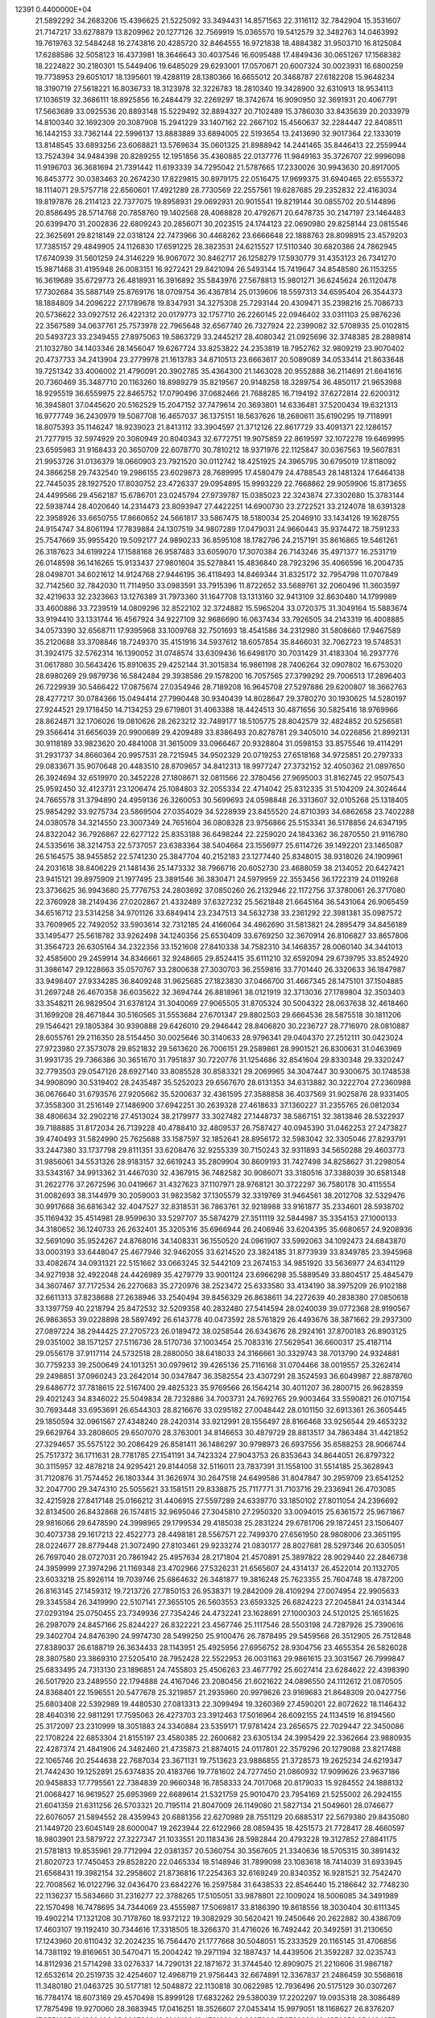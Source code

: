                                                                                 
12391  0.4400000E+04
  21.5892292  34.2683206  15.4396625  21.5225092  33.3494431  14.8571563
  22.3116112  32.7842904  15.3531607  21.7147217  33.6278879  13.8209962
  20.1277126  32.7569919  15.0365570  19.5412579  32.3482763  14.0463992
  19.7619763  32.5484248  16.2743816  20.4285720  32.8464555  16.9721838
  18.4884382  31.9503710  16.8125084  17.6288586  32.5058123  16.4373981
  18.3646643  30.4037546  16.6095488  17.4849436  30.0651267  17.1568382
  18.2224822  30.2180301  15.5449406  19.6485029  29.6293001  17.0570671
  20.6007324  30.0023931  16.6800259  19.7738953  29.6051017  18.1395601
  19.4288119  28.1380366  16.6655012  20.3468787  27.6182208  15.9648234
  18.3190719  27.5618221  16.8036733  18.3123978  32.3226783  18.2810340
  19.3428900  32.6310913  18.9534113  17.1036519  32.3686111  18.8925856
  16.2484479  32.2269297  18.3742674  16.9090950  32.3691931  20.4067791
  17.5663689  33.0925536  20.8893148  15.5229492  32.8894327  20.7102489
  15.3786030  33.8435639  20.2033979  14.8100340  32.1692309  20.3087908
  15.2941229  33.1407162  22.2667102  15.4560637  32.2284447  22.8408511
  16.1442153  33.7362144  22.5996137  13.8883889  33.6894005  22.5193654
  13.2413690  32.9017364  22.1333019  13.8148545  33.6893256  23.6068821
  13.5769634  35.0601325  21.8988942  14.2441465  35.8446413  22.2559944
  13.7524394  34.9484398  20.8289255  12.1951856  35.4360885  22.0137776
  11.9849163  35.3726707  22.9996098  11.9196703  36.3681694  21.7391442
  11.6193339  34.7295042  21.5787665  17.2330026  30.9943630  20.8917005
  16.8453772  30.0383463  20.2674230  17.8229815  30.8979175  22.0516475
  17.9699375  31.6940465  22.6555372  18.1114071  29.5757718  22.6560601
  17.4921289  28.7730569  22.2557561  19.6287685  29.2352832  22.4163034
  19.8197876  28.2114123  22.7377075  19.8958931  29.0692931  20.9015541
  19.8219144  30.0855702  20.5144896  20.8586495  28.5714768  20.7858760
  19.1402568  28.4068828  20.4792671  20.6478735  30.2147197  23.1464483
  20.6399470  31.2002836  22.6809243  20.2856071  30.2023515  24.1744123
  22.0690980  29.8258144  23.0815546  22.3625691  29.8218149  22.0318124
  22.7473966  30.4468262  23.6666648  22.1888763  28.8098915  23.4579203
  17.7385157  29.4849905  24.1126830  17.6591225  28.3823531  24.6215527
  17.5110340  30.6820386  24.7862945  17.6740939  31.5601259  24.3146229
  16.9067072  30.8462717  26.1258279  17.5930779  31.4353123  26.7341270
  15.9871468  31.4195948  26.0083151  16.9272421  29.8421094  26.5493144
  15.7419647  34.8548580  26.1153255  16.3619689  35.6729773  26.4818931
  16.3916892  35.5843976  27.5678813  15.9801271  36.6245624  26.1120478
  17.7302684  35.5887149  25.8769176  18.0709754  36.4367814  25.0139606
  18.5597313  34.6595404  26.3544373  18.1884809  34.2096222  27.1789678
  19.8347931  34.3275308  25.7293144  20.4309471  35.2398216  25.7086733
  20.5736622  33.0927512  26.4221312  20.0179773  32.1757710  26.2260145
  22.0946402  33.0311103  25.9876236  22.3567589  34.0637761  25.7573978
  22.7965648  32.6567740  26.7327924  22.2399082  32.5708935  25.0102815
  20.5493723  33.2349455  27.8975063  19.5863729  33.2445217  28.4080342
  21.0925696  32.3748385  28.2889814  21.1032780  34.1403346  28.1456047
  19.6267724  33.8253822  24.2353819  18.7952762  32.9809219  23.9070402
  20.4737733  34.2413904  23.2779978  21.1613783  34.8710513  23.6663617
  20.5089089  34.0533414  21.8633648  19.7251342  33.4006002  21.4790091
  20.3902785  35.4364300  21.1463028  20.9552888  36.2114691  21.6641616
  20.7360469  35.3487710  20.1163260  18.8989279  35.8219567  20.9148258
  18.3289754  36.4850117  21.9653988  18.9295519  36.6559975  22.8465752
  17.0790496  37.0682466  21.7688285  16.7194192  37.6272814  22.6200312
  16.3945801  37.0445620  20.5162529  15.2047152  37.7479614  20.3693801
  14.6336481  37.5200434  19.6321313  16.9777749  36.2430979  19.5087708
  16.4657037  36.1375151  18.5637626  18.2680611  35.6190295  19.7118991
  18.8075393  35.1146247  18.9239023  21.8413112  33.3904597  21.3712126
  22.8617729  33.4091371  22.1286157  21.7277915  32.5974929  20.3080949
  20.8040343  32.6772751  19.9075859  22.8619597  32.1072278  19.6469995
  23.6595983  31.9168433  20.3650709  22.6078770  30.7810212  18.9371976
  22.1125847  30.0367563  19.5607831  21.9953726  31.0136379  18.0660903
  23.7921520  30.0112742  18.4251925  24.3965795  30.6795019  17.8118092
  24.3866258  29.7432540  19.2986155  23.6029873  28.7689995  17.4580479
  24.4788543  28.1481324  17.6464138  22.7445035  28.1927520  17.8030752
  23.4726337  29.0954895  15.9993229  22.7668862  29.9059906  15.8173655
  24.4499566  29.4562187  15.6786701  23.0245794  27.9739787  15.0385023
  22.3243874  27.3302680  15.3783144  22.5938744  28.4020640  14.2314473
  23.8093947  27.4422251  14.6900730  23.2722521  33.2124078  18.6391328
  22.3958926  33.6650755  17.8660652  24.5661817  33.5867475  18.5180034
  25.2046910  33.1434126  19.1628755  24.9154747  34.8061194  17.7839884
  24.1307519  34.9807289  17.0479031  24.9660443  35.9374472  18.7591233
  25.7547669  35.9955420  19.5092177  24.9890233  36.8595108  18.1782796
  24.2157191  35.8616865  19.5461261  26.3187623  34.6199224  17.1588168
  26.9587483  33.6059070  17.3070384  26.7143246  35.4971377  16.2531719
  26.0148598  36.1416265  15.9133437  27.9801604  35.5278841  15.4836840
  28.7923296  35.4066596  16.2004735  28.0498701  34.6021612  14.9124768
  27.9446195  36.4118493  14.8469344  31.8325172  32.7954798  11.0707849
  32.7142560  32.7842030  11.7114950  33.0983591  33.7915396  11.8722652
  33.5689761  32.2060496  11.3603597  32.4219633  32.2323663  13.1276389
  31.7973360  31.1647708  13.1313160  32.9413109  32.8630480  14.1799989
  33.4600886  33.7239519  14.0809296  32.8522102  32.3724882  15.5965204
  33.0720375  31.3049164  15.5883674  33.9194410  33.1331744  16.4567924
  34.9227109  32.9686690  16.0637434  33.7926505  34.2143319  16.4008885
  34.0573390  32.6568711  17.9395968  33.1009768  32.7501693  18.4541586
  34.2312980  31.5808660  17.9467589  35.2120688  33.3708846  18.7249370
  35.4151916  34.5937612  18.6057854  35.8466031  32.7062723  19.5748531
  31.3924175  32.5762314  16.1390052  31.0748574  33.6309436  16.6498170
  30.7031429  31.4183304  16.2937776  31.0617880  30.5643426  15.8910635
  29.4252144  31.3015834  16.9861198  28.7406264  32.0907802  16.6753020
  28.6980269  29.9879736  16.5842484  29.3938586  29.1578200  16.7057565
  27.3799292  29.7006513  17.2896403  26.7229939  30.5466422  17.0875674
  27.0354946  28.7189208  16.9645708  27.5297886  29.6200807  18.3662763
  28.4277217  30.0784366  15.0494414  27.7990448  30.9340439  14.8028647
  29.3780270  30.1930625  14.5280197  27.9244521  29.1718450  14.7134253
  29.6719801  31.4063388  18.4424513  30.4871656  30.5825416  18.9769966
  28.8624871  32.1706026  19.0810626  28.2623212  32.7489177  18.5105775
  28.8042579  32.4824852  20.5256581  29.3566414  31.6656039  20.9900689
  29.4209489  33.8386493  20.8278781  29.3405010  34.0226856  21.8992131
  30.9118189  33.9823620  20.4841008  31.3615009  33.0966467  20.9328804
  31.0598153  33.8575546  19.4114291  31.2931737  34.8660364  20.9957531
  28.7215945  34.9502329  20.0719253  27.6518168  34.9725851  20.2797333
  29.0833671  35.9070648  20.4483510  28.8709657  34.8412313  18.9977247
  27.3732152  32.4050362  21.0897650  26.3924694  32.6519970  20.3452228
  27.1808671  32.0811566  22.3780456  27.9695003  31.8162745  22.9507543
  25.9592450  32.4123731  23.1206474  25.1084803  32.2055334  22.4714042
  25.8312335  31.5104209  24.3024644  24.7665578  31.3794890  24.4959136
  26.3260053  30.5699693  24.0598848  26.3313607  32.0105268  25.1318405
  25.9854292  33.9275734  23.5869504  27.0354029  34.5228939  23.8455520
  24.8710393  34.6862658  23.7402288  24.0380578  34.3214550  23.3007349
  24.7651604  36.0808328  23.9756866  25.5153341  36.5178856  24.6347195
  24.8322042  36.7926867  22.6277122  25.8353188  36.6498244  22.2259020
  24.1843362  36.2870550  21.9116780  24.5335616  38.3214753  22.5737057
  23.6383364  38.5404664  23.1556977  25.6114726  39.1492201  23.1465087
  26.5164575  38.9455852  22.5741230  25.3847704  40.2152183  23.1277440
  25.8348015  38.9318026  24.1909961  24.2031618  38.8406229  21.1481436
  25.1473332  38.7966716  20.6052730  23.4688059  38.2134052  20.6427421
  23.9415121  39.8975909  21.1977495  23.3891546  36.3830471  24.5979959
  22.3553456  36.1722319  24.0119268  23.3736625  36.9943680  25.7776753
  24.2803692  37.0850260  26.2132946  22.1172756  37.3780061  26.3717080
  22.3760928  38.2149436  27.0202867  21.4332489  37.6327232  25.5621848
  21.6645164  36.5431064  26.9065459  34.6516712  23.5314258  34.9701126
  33.6849414  23.2347513  34.5632738  33.2361292  22.3981381  35.0987572
  33.7609965  22.7492052  33.5903614  32.7312185  24.4166064  34.4862690
  31.5813821  24.2895479  34.8456189  33.1495477  25.5618782  33.9262498
  34.1240356  25.6530409  33.6769250  32.3670914  26.8106827  33.8657806
  31.3564723  26.6305164  34.2322356  33.1521608  27.8410338  34.7582310
  34.1468357  28.0060140  34.3441013  32.4585600  29.2459914  34.8346661
  32.9248665  29.8524415  35.6111210  32.6592094  29.6739795  33.8524920
  31.3986147  29.1228663  35.0570767  33.2800638  27.3030703  36.2559816
  33.7701440  26.3320633  36.1847987  33.9498407  27.9334285  36.8409248
  31.9625685  27.1823830  37.0466700  31.4667345  28.1475101  37.1504885
  31.2697248  26.4670358  36.6035622  32.3694744  26.8818961  38.0121919
  32.3713036  27.1789804  32.3503403  33.3548211  26.9829504  31.6378124
  31.3040069  27.9065505  31.8705324  30.5004322  28.0637638  32.4618460
  31.1699208  28.4671844  30.5160565  31.5553684  27.6701347  29.8802503
  29.6664536  28.5875518  30.1811206  29.1546421  29.1805384  30.9390888
  29.6426010  29.2946442  28.8406820  30.2236727  28.7716970  28.0810887
  28.6055761  29.2116350  28.5154450  30.0025646  30.3140633  28.9796341
  29.0404370  27.2512111  30.0423024  27.9723980  27.3573078  29.8521832
  29.5613620  26.7006151  29.2589861  28.9901521  26.8300631  31.0463969
  31.9931735  29.7366386  30.3651670  31.7951837  30.7220776  31.1254686
  32.8541604  29.8330348  29.3320247  32.7793503  29.0547126  28.6927140
  33.8085528  30.8583321  29.2069965  34.3047447  30.9300675  30.1748538
  34.9908090  30.5319402  28.2435487  35.5252023  29.6567670  28.6131353
  34.6313882  30.3222704  27.2360988  36.0676640  31.6793576  27.9205662
  35.5200637  32.4361595  27.3588858  36.4037569  31.9025876  28.9331405
  37.3558300  31.2516149  27.1486900  37.6942251  30.2639328  27.4618633
  37.1360227  31.2355765  26.0812034  38.4806634  32.2902216  27.4513024
  38.2179977  33.3027482  27.1448737  38.5867151  32.3813846  28.5322937
  39.7188885  31.8172034  26.7139228  40.4788410  32.4809537  26.7587427
  40.0945390  31.0462253  27.2473827  39.4740493  31.5824990  25.7625688
  33.1587597  32.1852641  28.8956172  32.5983042  32.3305046  27.8293791
  33.2447380  33.1737798  29.8111351  33.6208476  32.9255339  30.7150243
  32.9311893  34.5650288  29.4603773  31.9856061  34.5531326  28.9183157
  32.6619243  35.2809904  30.8609193  31.7427498  34.8258627  31.2298054
  33.5343167  34.9913362  31.4467030  32.4367915  36.7482582  30.9086071
  33.3180516  37.3388039  30.6581348  31.2622776  37.2672596  30.0419667
  31.4327623  37.1107971  28.9768121  30.3722297  36.7580178  30.4115554
  31.0082693  38.3144979  30.2059003  31.9823582  37.1305579  32.3319769
  31.9464561  38.2012708  32.5329476  30.9917668  36.6816342  32.4047527
  32.8318531  36.7863761  32.9218988  33.9161877  35.2334601  28.5938702
  35.1169432  35.4514981  28.9599630  33.5297707  35.5874279  27.3511119
  32.5844987  35.3354153  27.1000133  34.3180652  36.1240733  26.2632401
  35.3205316  35.6966944  26.2406946  33.6204395  35.6680657  24.9208936
  32.5691090  35.9524267  24.8768016  34.1408331  36.1550520  24.0961907
  33.5992063  34.1092473  24.6843870  33.0003193  33.6448047  25.4677946
  32.9462055  33.6214520  23.3824185  31.8773939  33.8349785  23.3945968
  33.4082674  34.0931321  22.5151662  33.0663245  32.5442109  23.2674153
  34.9851920  33.5636977  24.6341129  34.9271938  32.4922048  24.4426989
  35.4279779  33.9001124  23.6966298  35.5889549  33.8804517  25.4845479
  34.3607467  37.7172534  26.2270683  35.2720976  38.2523472  25.6333580
  33.4134190  38.3975209  26.9102188  32.6611313  37.8238688  27.2638946
  33.2540494  39.8456329  26.8638611  34.2272639  40.2838380  27.0850618
  33.1397759  40.2218794  25.8472532  32.5209358  40.2832480  27.5414594
  28.0240039  39.0772368  28.9190567  26.9863653  39.0228898  28.5897492
  26.6143778  40.0473592  28.5761829  26.4493676  38.3871662  29.2937300
  27.0897224  38.2944425  27.2705723  26.0189472  38.0258544  26.6343676
  28.2924161  37.8700183  26.8903125  29.0351002  38.1571257  27.5116736
  28.5170736  37.1003454  25.7083316  27.5629541  36.6600317  25.4187114
  29.0556178  37.9117114  24.5732518  28.2880050  38.6418033  24.3166661
  30.3329743  38.7013790  24.9324881  30.7759233  39.2500649  24.1013251
  30.0979612  39.4265136  25.7116168  31.0704466  38.0019557  25.3262414
  29.2498851  37.0960243  23.2642014  30.0347847  36.3582554  23.4307291
  28.3524593  36.6049987  22.8878760  29.6486772  37.7818615  22.5167400
  29.4825323  35.9769566  26.1564214  30.4011207  36.2800715  26.9628359
  29.4021243  34.8346022  25.5049834  28.7232886  34.7003731  24.7692765
  29.9003464  33.5590821  26.0107154  30.7693448  33.6953691  26.6544303
  28.8216676  33.0295182  27.0048442  28.0101150  32.6913361  26.3605445
  29.1850594  32.0961567  27.4348240  28.2420314  33.9212991  28.1556497
  28.8166468  33.9256544  29.4653232  29.6629764  33.2808605  29.6507070
  28.3763001  34.8146653  30.4879729  28.8813517  34.7863484  31.4421852
  27.3294657  35.5575122  30.2086429  26.8581411  36.1486297  30.9798973
  26.6937556  35.6588253  28.9066744  25.7517372  36.1711631  28.7781785
  27.1541191  34.7423324  27.9043753  26.8353643  34.8644051  26.8797322
  30.3115957  32.4878218  24.9295421  29.8144058  32.5116011  23.7837391
  31.1558100  31.5514185  25.3628943  31.7120876  31.7574452  26.1803344
  31.3626974  30.2647518  24.6499586  31.8047847  30.2959709  23.6541252
  32.2047700  29.3474310  25.5055621  33.1581511  29.8338875  25.7117771
  31.7103716  29.2336941  26.4703085  32.4215928  27.8417148  25.0166212
  31.4406915  27.5597289  24.6339770  33.1850102  27.8011054  24.2396692
  32.8134500  26.8432868  26.1574815  32.9695046  27.3045810  27.2950320
  33.0094015  25.6361572  25.9671867  29.9816066  29.6478590  24.3998965
  29.1799534  29.4185038  25.2831224  29.6781706  29.1872451  23.1506407
  30.4073738  29.1617213  22.4522773  28.4498181  28.5567571  22.7499370
  27.6561950  28.9808006  23.3651195  28.0224677  28.8779448  21.3072490
  27.8103461  29.9233274  21.0830177  28.8027681  28.5297346  20.6305051
  26.7697040  28.0727031  20.7861942  25.4957634  28.2171804  21.4570891
  25.3897822  28.9029440  22.2846738  24.3959999  27.3974296  21.1169348
  23.4702966  27.5326231  21.6565607  24.4314137  26.4522014  20.1132705
  23.6033218  25.8926114  19.7039746  25.6864632  26.3481877  19.3816248
  25.7623355  25.7604748  18.4787200  26.8163145  27.1459312  19.7213726
  27.7850153  26.9538371  19.2842009  28.4109294  27.0074954  22.9905633
  29.3345584  26.3419990  22.5107141  27.3655105  26.5603553  23.6593325
  26.6824223  27.2045841  24.0314344  27.0293194  25.0750455  23.7349936
  27.7354246  24.4732241  23.1628691  27.1000303  24.5120125  25.1651625
  26.2987079  24.8457166  25.8244227  26.8322221  23.4567746  25.1117546
  28.5503198  24.7287926  25.7390616  29.3402704  24.8476390  24.9974730
  28.5499250  25.9100476  26.7878495  29.5459568  26.3512905  26.7512848
  27.8389037  26.6188719  26.3634433  28.1143951  25.4925956  27.6956752
  28.9304756  23.4655354  26.5826028  28.3807580  23.3869310  27.5205410
  28.7952428  22.5522953  26.0031163  29.9861615  23.3031567  26.7999847
  25.6833495  24.7313130  23.1896851  24.7455803  25.4506263  23.4677792
  25.6027414  23.6284622  22.4398390  26.5017920  23.2489550  22.1794888
  24.4167046  23.2080456  21.6021622  24.0896550  24.1112612  21.0870505
  24.8368401  22.1596551  20.5477678  25.3219857  21.2935960  20.9979626
  23.9169683  21.8648309  20.0427756  25.6803408  22.5392989  19.4480530
  27.0813313  22.3099494  19.3260369  27.4590201  22.8072622  18.1146432
  28.4640316  22.9811291  17.7595063  26.4273703  23.3912463  17.5016964
  26.6092155  24.1134519  16.8194560  25.3172097  23.2310999  18.3051883
  24.3340884  23.5359171  17.9781424  23.2656575  22.7029447  22.3450086
  22.1708224  22.6853304  21.8155197  23.4580385  22.2600682  23.6305134
  24.3995429  22.3362664  23.9880935  22.4287374  21.4841906  24.3482460
  21.4735873  21.8874015  24.0117801  22.3579296  20.1279088  23.8217488
  22.1065746  20.2544638  22.7687034  23.3671131  19.7513623  23.9886855
  21.3728573  19.2625234  24.6219347  21.7442430  19.1252891  25.6374835
  20.4183766  19.7781602  24.7277450  21.0860932  17.9099626  23.9637186
  20.9458833  17.7795561  22.7384839  20.9660348  16.7858333  24.7017068
  20.8179033  15.9284552  24.1888132  21.0068427  16.9619527  25.6953969
  22.6689614  21.5321759  25.9010470  23.7954169  21.5255002  26.2924155
  21.6041359  21.6311256  26.5703321  20.7195114  21.8047009  26.1149080
  21.5827134  21.5049601  28.0746677  22.6076057  21.5894552  28.4359943
  20.6881356  22.6270989  28.7551129  20.6885317  22.5679380  29.8435080
  21.1449720  23.6045149  28.6000047  19.2623944  22.6122966  28.0859435
  18.4251573  21.7728417  28.4660597  18.9803901  23.5879722  27.3227347
  21.1033551  20.1183436  28.5982844  20.4793228  19.3127852  27.8841175
  21.5781813  19.8535961  29.7712994  22.0381357  20.5360754  30.3567605
  21.3340636  18.5705315  30.3891432  21.8020723  17.7450453  29.8528220
  22.0465334  18.5148946  31.7899098  23.1083618  18.7414039  31.6933945
  21.6568431  19.3982154  32.2958602  21.8736816  17.2254363  32.6169249
  20.8340352  16.9281521  32.7542470  22.7008562  16.0122796  32.0436470
  23.6842276  16.2597584  31.6438533  22.8546440  15.2186642  32.7748230
  22.1136237  15.5834660  31.2316277  22.3788265  17.5105051  33.9878801
  22.1009024  18.5006085  34.3491989  22.1570498  16.7478695  34.7344069
  23.4555987  17.5069817  33.8186390  19.8618556  18.3030404  30.6111345
  19.4902214  17.1321208  30.7178760  18.9372122  19.3082929  30.5620421
  19.2450646  20.2622882  30.4386709  17.4603107  19.1192410  30.7344616
  17.3318505  18.3266370  31.4716026  16.7492442  20.3492591  31.2130650
  17.1243960  20.6110432  32.2024235  16.7564470  21.1777668  30.5048051
  15.2333529  20.1165145  31.4706856  14.7381192  19.8169651  30.5470471
  15.2004242  19.2971194  32.1887437  14.4439506  21.3592287  32.0235743
  14.8112936  21.5714298  33.0276337  14.7290131  22.1871672  31.3744540
  12.8909075  21.2210606  31.9867187  12.6532614  20.2519735  32.4254607
  12.4968719  21.9756443  32.6674891  12.3367837  21.2486459  30.5568618
  11.3480180  21.0463725  30.5177181  12.5048872  22.1130818  30.0622985
  12.7936496  20.5175129  30.0307267  16.7784174  18.6073169  29.4570498
  15.8999128  17.6832262  29.5380039  17.2202297  19.0935318  28.3086489
  17.7875498  19.9270060  28.3683945  17.0416251  18.3526607  27.0453414
  15.9979051  18.1168627  26.8376207  17.6551035  19.1838408  25.9027669
  18.6140196  19.4731220  26.3327626  17.8769822  18.4350252  25.1424075
  16.8142509  20.2814577  25.4477261  16.0507017  19.6665478  24.9713034
  16.4830150  20.8445459  26.3202584  17.4612185  21.2123407  24.4212487
  18.1889416  21.8295730  24.9480726  18.0078531  20.5580272  23.7421530
  16.4948359  22.0338970  23.6288354  15.8722851  21.3720045  23.0268136
  15.7816295  22.5851933  24.2416232  17.2078507  22.9652542  22.6516470
  17.8083326  22.4393557  22.0328153  16.4413970  23.3123324  22.0929113
  17.6419635  23.7380295  23.1358666  17.7203847  16.9696058  27.1081364
  17.1113964  15.9495231  26.8319838  19.0088870  16.9281049  27.4486939
  19.4269120  17.7699875  27.8182731  19.7023840  15.6763159  27.6486057
  19.4967474  14.9677935  26.8462271  20.7849420  15.7718756  27.7324886
  19.2931591  15.2539350  28.5663397  19.8292592  21.4843736  35.3590123
  19.6984674  20.9047713  34.4452047  18.7214241  20.5155928  34.7315961
  20.4964016  20.1631134  34.4085357  19.7006180  21.6905981  33.1526037
  20.5422373  21.4148697  32.3051866  18.8495702  22.7037857  32.9327461
  18.1963052  22.8394617  33.6909933  18.8409071  23.6426829  31.7690602
  18.8888369  23.0515951  30.8545013  17.4661961  24.2692406  31.8419021
  16.6641537  23.5318172  31.8740718  17.4481061  24.8401221  32.7702711
  17.3397106  25.3138299  30.6919099  18.0234610  26.1274385  30.9340387
  17.5083906  24.8831533  29.7049078  16.0061776  25.9633673  30.5737237
  15.0109717  25.4351341  31.1031857  15.8922278  27.0841197  29.9122563
  14.9806080  27.5188249  29.9032677  16.5749883  27.3383540  29.2127477
  20.0262764  24.6268397  31.7928628  20.4221973  25.1476626  30.7506110
  20.6323696  24.8764468  32.9562074  20.2308783  24.5320164  33.8165983
  21.8205860  25.6788908  33.0836992  21.8833965  26.2461035  32.1550310
  21.6951256  26.7580081  34.2517605  22.3972712  27.5403485  33.9636052
  20.6952957  27.1793971  34.3560271  21.9595093  26.1788862  35.6286672
  21.6050732  25.0751949  35.9205063  22.7295580  26.8845015  36.4455844
  23.1821399  26.5084831  37.2664862  23.0165458  27.7739918  36.0627608
  23.1049926  24.9105183  33.1349615  24.1719501  25.5366622  33.2204260
  23.0369142  23.6352134  33.1008391  22.1533794  23.2036783  32.8700932
  24.2296681  22.7258037  32.8983686  25.1255237  23.2053923  33.2927510
  24.0375991  21.4957109  33.8646971  23.0812742  20.9904321  33.7296500
  24.7865441  20.7764971  33.5331657  24.3804283  21.8517147  35.3633619
  24.4631188  22.9109141  35.6069987  23.2389578  21.3246714  36.2988448
  23.4611581  21.5079460  37.3500999  22.3870523  21.9503978  36.0326975
  22.8649505  20.3363978  36.0313779  25.7348681  21.2772436  35.8169219
  25.8181054  21.2429867  36.9031993  25.8673158  20.2142601  35.6153690
  26.6120805  21.7101695  35.3361112  24.2946045  22.2613439  31.4252574
  23.2940748  21.7492164  30.9551455  25.4304106  22.4988611  30.7377792
  26.1802941  22.9711882  31.2222189  25.5289007  22.5081887  29.3215003
  24.6030800  22.2074112  28.8311003  25.9911152  23.9390584  28.9178007
  26.8520350  24.2243149  29.5224027  26.3053030  24.0040293  27.8760882
  24.8260030  24.9707546  29.2705084  24.2693482  24.6665978  30.1569192
  25.4180315  26.3644350  29.5146835  26.0514571  26.2387980  30.3927938
  26.0157341  26.7158399  28.6736341  24.6109907  27.0897349  29.6182460
  23.9341119  24.9960627  28.0165377  24.3839168  25.5189627  27.1725287
  23.6871342  23.9927738  27.6693795  22.9816602  25.4967058  28.1905884
  26.5138711  21.4456737  28.7992858  27.5039386  21.2020668  29.4299002
  26.2679614  20.7465845  27.6630254  25.4676795  21.0635433  27.1346447
  26.9408969  19.5624575  27.2453734  27.8553433  19.5200695  27.8370584
  26.1525812  18.3071336  27.5775174  26.6534688  17.3959579  27.2504408
  25.8968482  18.2402391  29.1013205  25.3392698  19.0712761  29.5332873
  25.4409120  17.3177803  29.4608923  26.8480698  18.2825719  29.6318786
  24.7859849  18.3587970  26.8607848  24.1343681  19.1504691  27.2305831
  24.9717247  18.5646417  25.8066351  23.9541265  17.0733265  27.1341648
  23.2506130  16.8213474  26.3406465  24.5725903  16.1953261  27.3204878
  23.3117932  17.2152164  28.0032881  27.3723310  19.6547261  25.8791821
  26.8223180  20.4599180  25.0816164  28.4145364  18.8737430  25.5520213
  28.8986644  18.3661211  26.2786850  29.1536033  18.9145391  24.2726425
  28.5220725  19.4576441  23.5695737  30.3241926  19.9116299  24.2788989
  30.5759700  20.2007057  23.2585346  30.0510260  20.8288380  24.8006369
  31.5880514  19.3657309  24.9935848  31.9295241  18.1732581  25.0967347
  32.5405951  20.2613312  25.2172325  33.4816169  19.9927601  25.4671276
  32.4185975  21.2504028  25.0530310  29.5006392  17.5331688  23.5313434
  29.2779541  16.4469536  24.0163764  30.1733171  17.7096493  22.3462749
  30.3245174  18.6599479  22.0394018  30.5661681  16.4817100  21.5155172
  29.6647630  15.9063631  21.3044607  31.0971192  16.8272035  20.0963745
  31.6167257  15.9631688  19.6821848  29.9675324  17.3028767  19.0646435
  30.2942495  17.3546015  18.0260473  29.2235015  16.5115813  19.1561290
  29.6126843  18.2756838  19.4049884  32.1313707  17.7561710  20.1871318
  32.9322838  17.2539887  20.0199286  31.6532425  15.5917940  22.1258747
  31.5873728  14.4057254  21.9798480  32.5510527  16.2206214  22.8870752
  32.5246157  17.2301879  22.9003664  33.6175674  15.6111189  23.6665375
  34.0017813  14.8464413  22.9914465  34.7091969  16.6457668  23.8780491
  34.4981037  17.3624689  24.6717026  35.6088095  16.0613596  24.0710918
  35.0261507  17.5105960  22.6803426  34.1300829  18.0905394  22.4593685
  35.8018746  18.2623609  22.8259521  35.3585812  16.6697274  21.4222469
  36.3029946  15.8820887  21.4863876  34.5640361  16.7367234  20.3976482
  33.0980156  14.8710067  24.9289505  33.8944892  14.1489025  25.5698659
  31.8714221  15.0109852  25.2392031  31.2910288  15.6167299  24.6767824
  31.2320527  14.4639204  26.3876726  30.1606447  14.3957767  26.1991487
  31.4828751  13.4088554  26.4973516  31.4514624  15.2241107  27.7272153
  31.0640689  14.6382152  28.7531257  31.9958221  16.4038502  27.7095911
  32.4093300  16.6216993  26.8142403  32.2248475  17.3303064  28.7287404
  32.6870197  16.8069269  29.5657417  33.1706174  18.4183604  28.3340007
  33.4740136  19.0800543  29.1453002  34.0604674  17.8827871  28.0032050
  32.7536953  18.9919407  27.5061834  30.8789954  17.8707112  29.2224895
  29.9276306  18.0557841  28.4437962  30.8036137  18.4425661  30.3817978
  31.6871616  18.4757115  30.8700032  29.6618470  19.2195697  30.9344711
  29.0707309  19.5918685  30.0977660  28.7965678  18.2689423  31.8522774
  28.3717039  17.4913797  31.2174649  29.6337433  17.5307952  32.9204209
  29.0483959  17.1042825  33.7350110  30.2276662  16.7484874  32.4478216
  30.3725706  18.1636082  33.4121452  27.5810449  19.0798604  32.4700579
  27.9812466  19.5716641  33.3566684  27.1389591  19.8003384  31.7818926
  26.4177476  18.1203950  32.7825273  26.8165697  17.3048032  33.3857309
  25.6574779  18.6552142  33.3517886  25.9375348  17.6503866  31.9242738
  30.1007677  20.5048190  31.6525526  31.1439889  20.5442942  32.3148664
  29.3883444  21.5856277  31.4708255  28.6098315  21.5549030  30.8281170
  29.7846645  22.9843708  32.0164453  30.5067305  22.8105645  32.8142626
  30.3890363  23.8266179  30.8145138  29.5558396  23.8687734  30.1130090
  30.5758167  24.8358195  31.1815633  31.6880719  23.2164227  30.2972717
  32.3417578  22.9493581  31.1276166  31.4690605  22.3173035  29.7213215
  32.4143518  24.2585378  29.4349499  31.8003913  24.5786169  28.5931056
  32.6510987  25.1494982  30.0165412  33.6092223  23.5136235  28.8341677
  34.2948417  23.3850968  29.6717289  33.2938636  22.5495970  28.4350415
  34.2649359  24.2412318  27.7401456  34.9486578  23.7093696  27.2207668
  33.5927788  24.4627680  27.0195699  34.5731616  25.1155527  28.1409697
  28.6052932  23.8121021  32.6072207  27.5262655  23.8710591  31.9499476
  28.7805658  24.5085495  33.7254440  29.5759327  24.3500999  34.3274284
  27.7750677  25.4295035  34.3108791  26.8348550  24.9070262  34.1344641
  28.0163469  25.4486596  35.8425353  29.0916917  25.5423825  35.9940267
  27.5328008  26.3422897  36.2371365  27.4874382  24.2164605  36.6291450
  26.6021094  23.9148393  36.0693972  28.4795431  23.0361616  36.9330006
  29.3551673  23.4775573  37.4089813  28.0074542  22.3713458  37.6563632
  28.7593612  22.4548329  36.0544456  26.9886722  24.6618252  38.0505183
  26.5398560  23.8167382  38.5725188  27.8101515  24.9772450  38.6937756
  26.3176326  25.5180725  37.9823540  27.7757016  26.8481645  33.7900910
  28.8061934  27.4810139  33.7413829  26.5938389  27.2992582  33.3582741
  25.8475419  26.6293832  33.4783084  26.3030128  28.6223232  32.8191017
  27.0793762  28.7164727  32.0598281  24.9627670  28.6361793  32.2172156
  24.1999666  28.6324338  32.9958218  24.7458052  29.4797788  31.5619525
  24.7663367  27.7160281  31.6669095  26.4767503  29.7866941  33.8367227
  26.2646124  29.5992587  35.0688025  26.8078403  30.9337435  33.3058647
  26.8952969  30.9317332  32.2996603  27.0211833  32.1027602  34.0863444
  26.1938954  32.7749421  33.8585775  27.0474670  31.9656974  35.1673748
  27.9395628  32.5820048  33.7472225  26.4582662  10.3855018  22.2575424
  26.5287526  11.1522351  21.4860130  26.6101253  10.6825181  20.5057852
  27.4613166  11.7029245  21.6091618  25.3319551  12.0516953  21.4965718
  24.2785955  11.6699981  22.0285911  25.4522233  13.1943169  20.8669960
  26.3627893  13.3989801  20.4808839  24.3932826  14.2201818  20.6886536
  23.5551334  14.0192220  21.3559025  24.9361844  15.6886897  20.9541175
  25.6941493  15.9141179  20.2039366  24.1541274  16.4177718  20.7421789
  25.5138352  15.9008980  22.3131537  26.1977617  15.0879163  22.5568864
  26.3482631  17.2460133  22.3060530  27.1779125  17.1490482  21.6057854
  25.6468657  18.0481253  22.0763617  26.6651982  17.3128361  23.3468104
  24.5225383  15.9830074  23.4500546  23.9622971  16.9176885  23.4255103
  23.8558293  15.1250294  23.3636097  25.0526295  15.9555287  24.4020804
  23.9084438  14.1640525  19.1980522  24.6026542  13.8111010  18.2549914
  22.6251192  14.4562171  19.0292045  22.1733501  14.6827965  19.9036566
  21.9731047  14.6565741  17.7140803  22.6407769  14.1924662  16.9881893
  20.5326112  13.9745275  17.7459551  20.6571423  12.9105286  17.9472036
  19.7998576  14.4456199  18.4011223  19.7961122  14.1177792  16.3996508
  19.6313260  15.1858725  16.2577818  20.4655625  13.7428805  15.6254497
  18.5115837  13.2996889  16.5252565  18.7717249  12.2539901  16.6893926
  17.9002558  13.6776208  17.3447368  17.6688727  13.5277095  15.2973636
  17.7186197  14.4644719  14.9230624  16.7566360  12.7316586  14.8051173
  16.5669958  11.5618960  15.2952294  17.1217190  11.1505978  16.0322613
  15.7149149  11.0787093  15.0490763  16.0014773  13.0491752  13.8184150
  16.2688060  13.8452232  13.2572083  15.2919954  12.4682161  13.3950689
  21.9072315  16.1328906  17.4240527  21.3539377  16.8716348  18.2784043
  22.5031533  16.6968849  16.4187450  23.0111408  16.0738163  15.8073252
  22.5299000  18.1705082  16.1937042  22.1488191  18.7684912  17.0215289
  24.0458124  18.6973204  16.0065007  24.3724807  18.5734240  14.9740098
  24.0933167  19.7605273  16.2419484  25.0923116  18.0630842  16.9407461
  25.0629524  16.9868133  16.7708068  26.4847905  18.5392446  16.4679348
  26.5488335  19.5543263  16.8598719  27.2761686  17.9117695  16.8779318
  26.3905882  18.3336911  15.4016451  24.8699653  18.3041755  18.4171670
  24.9578409  19.3324223  18.7680037  23.8664332  17.9413349  18.6393414
  25.4418057  17.6107454  19.0338113  21.7081523  18.4724578  14.9313003
  22.1631721  18.0134291  13.8069906  20.6583352  19.2041567  15.0205622
  25.3685735  29.4510768  27.3726570  24.0717865  29.0121024  27.3497637
  24.0602688  28.0750905  26.4455783  25.1763770  28.0286812  25.6327677
  26.0051207  28.8547935  26.2454276  23.1429398  29.4590515  28.1938115
  21.9186664  28.8371501  28.0228407  21.7205936  27.9159309  26.9124332
  22.7957194  27.4677658  26.1032830  22.7187258  26.6022323  25.0067456
  20.8464085  28.9598168  29.0264870  21.7353192  25.5213549  25.0623038
  20.8416719  25.6118993  23.9216948  21.2672507  25.7014904  22.5489809
  20.4146935  25.6776830  21.4687970  19.1539777  25.5089324  21.8185445
  18.5938272  25.4274267  23.0094601  19.4266964  25.6125226  24.0934907
  21.0450477  28.6896151  30.3496670  19.8959432  28.7464303  31.2054578
  18.6175598  29.1897307  30.8114315  18.5014141  29.5809857  29.4199759
  19.6143479  29.4933665  28.5459287  26.0675915  30.7635970  28.5025615
  26.9991759  29.0604521  25.8708840  23.2756500  30.2178771  28.9564568
  20.7597595  27.4506124  26.7244639  23.5253770  26.4458275  24.4159844
  21.2099867  25.3698551  26.0133467  22.2676128  24.5743722  24.9096483
  22.3268963  25.7040604  22.2978522  18.4187290  25.5199893  21.0166521
  18.8664301  25.5897161  25.0270343  22.0095441  28.3943120  30.7520846
  19.9826983  28.4991908  32.2593753  17.7211775  29.2081342  31.4242582
  17.5357051  29.9555775  29.0936572  19.5510796  29.9002511  27.5410197
  21.6055899  43.2343050  34.9308383  30.4063926  44.8868046  23.2460681
  33.9851402  49.2476583  49.6150906  38.8956101  10.2187339  41.3525310
   3.9058218  19.5623910   9.6018330  43.1817169  41.9906347   2.5817166
  49.3147152  12.3744249  12.6777632   0.8060077   3.9147973  16.3314760
   9.1104951  46.2658284   7.6459430  32.6152596  49.7187755   4.8775838
  39.5873262  42.0573120  49.4165718   8.4524128  22.1088234  15.4100177
  45.7432832  46.7126918   3.0083190   6.2024459  36.9227144  26.3694495
  38.8642860   7.7357293   8.1239656  12.2162449  35.8886592   5.3647201
  12.7906209  35.3776777   5.9350025  11.5091755  35.2858446   5.1347217
  32.4020674   9.8643591  11.1241974  32.0318036   9.0093187  10.9050115
  33.3221712   9.7996309  10.8683635  13.7955223  43.5882340  20.9318802
  13.7620097  44.1658369  20.1693294  14.5553541  43.8914552  21.4288152
  12.7683785  35.0317952  34.4685260  13.6186738  35.4621670  34.5580234
  12.9689766  34.0963579  34.4993377   7.0758929   5.3015886  31.3972260
   6.8151503   5.3538901  32.3167420   7.5352370   6.1248215  31.2313274
  39.2729583  20.0485865  21.3706298  38.8945606  19.7429233  22.1950187
  39.9390565  20.6836585  21.6337429  28.7269068   7.4127660  16.0139646
  28.6626304   6.7996078  15.2817506  28.1077170   7.0773567  16.6622981
   0.9305993  16.2515139   6.8617762   0.0819276  16.2801030   7.3035575
   1.0475082  17.1341387   6.5102971  41.3215589  30.2602376  28.5707001
  40.8202327  29.4835455  28.8190006  42.2348642  29.9751638  28.5996514
  20.3024006   4.4710868  48.4878370  20.5145211   3.7947022  47.8446104
  21.1417436   4.8879211  48.6827328  19.3200658  11.6908602  49.5673355
  18.9028222  10.8515491  49.7614910  20.2580486  11.5003629  49.5787704
  24.6579832  33.2535956  38.5295039  24.4374879  32.8847780  39.3848326
  25.3262060  32.6642836  38.1796159  35.2215109  22.7368511  25.6611265
  35.5367044  23.3197046  24.9703540  35.2326603  21.8662220  25.2634928
  29.6630927   9.0791509  33.3004401  30.3867814   8.6090775  32.8862692
  29.3731945   9.7051821  32.6369072  29.3908045  48.5141257  41.0596653
  29.0845799  49.4202651  41.0966743  28.9651627  48.1489560  40.2839643
   4.6289707   9.8179363  45.4755955   3.9298482  10.1416509  46.0436347
   5.2882749  10.5117625  45.4880454   8.3237090  23.0502524   5.7037554
   8.4061055  22.0966060   5.7048377   9.1713825  23.3642541   6.0185324
  39.8157126  20.1174528  29.7625869  39.3814105  20.0051067  30.6081588
  39.3152367  20.8067527  29.3259849  14.2858336   1.5495073   0.0149043
  13.7724135   1.7008553   0.8084567  14.3668347   0.5973217  -0.0399901
  33.8253293  13.4401800  39.3172287  33.6722781  13.5122402  40.2593617
  34.3387616  12.6383722  39.2186219  25.8981793  17.6076572  37.4523772
  25.6315067  17.1421441  38.2451035  26.1666507  18.4728532  37.7615550
  33.8160623   1.7699994  33.2080346  34.4357578   1.5534011  32.5114037
  33.0168112   2.0246579  32.7469722  45.3108207  16.9488997  30.8194264
  44.4924883  17.0872361  31.2963195  45.8217389  16.3686014  31.3837387
  14.7640065   0.1469505  17.3830403  14.0810964   0.5800909  16.8709318
  15.0067447  -0.6174280  16.8605124  47.7935810  42.3156793  41.0846335
  48.4257251  41.9945550  41.7276770  47.1171637  41.6390530  41.0551664
  47.1531268   3.7117289  13.7578520  46.4848836   3.7598030  14.4414979
  46.8791053   2.9790647  13.2061753   7.4954071  49.0665022  24.4828062
   7.9981633  49.3594291  25.2428469   6.9021562  49.7934276  24.2934267
  29.6247465  48.0865438  11.3958979  28.8005961  47.6111424  11.5007856
  30.1279382  47.5595173  10.7751944  31.3600611   8.8466087  37.7836888
  30.8937356   9.4948799  37.2559418  32.0832162   9.3342038  38.1780611
  42.9890380  34.1578935  23.0022533  43.7778784  34.5006390  22.5821484
  42.8749139  33.2865601  22.6227988  47.4505361  29.2674558  44.4358829
  47.0271137  28.4097686  44.4721875  47.5848572  29.5072558  45.3527720
  14.6246082  40.8152017  47.5812987  13.6880519  40.9281458  47.4190094
  14.8140717  41.4049676  48.3110326  27.0028137   7.6974078  23.6238355
  27.2872406   8.5854513  23.8399648  26.5669233   7.3858108  24.4170181
  46.8110076  48.0980783  19.4571013  47.0228805  47.3521201  18.8959524
  46.2084699  48.6273571  18.9345652  48.3444015   7.6673794  42.3504096
  48.1261632   6.7480188  42.5033149  49.2991575   7.6789020  42.2830288
   4.1946066  38.1722197   3.0709811   4.5735841  38.6382046   2.3256852
   4.9334554  37.7072337   3.4635651  43.7298460   6.9539540  19.4785207
  43.0607924   6.2701472  19.5102602  44.5598479   6.4791465  19.5219546
  17.1054470  46.1427166  42.9537937  16.4130057  45.5380786  42.6870171
  17.3776162  45.8295924  43.8164113  27.9154593  17.5187671  39.9476238
  26.9665820  17.4201711  40.0259981  28.0309470  18.2667154  39.3615626
  32.2430111  29.5574970  21.2105104  31.9079524  28.6673984  21.1023803
  31.7893705  30.0673633  20.5393335   3.4590357  49.2448907   9.7459239
   2.7693242  49.5060044  10.3561285   3.0248624  48.6508786   9.1336535
  26.2410856  12.9976965   7.9519438  26.1782838  12.0660984   7.7412004
  25.4776544  13.1706312   8.5028505   6.3810280  18.0261953   6.1146082
   7.0726295  17.6692570   5.5573701   6.5319591  17.6248864   6.9704136
  10.7042648  35.2842559  26.8907961  10.8872604  34.3477559  26.9663751
  10.1653690  35.4855030  27.6558600  41.7640759   4.7142746  19.5454437
  41.7159398   3.8046560  19.8395674  41.6226331   4.6680537  18.5998807
  47.3556057  42.1456492   6.4918932  46.8228437  41.3541486   6.4149307
  46.7218676  42.8629289   6.4810423  14.0187262  33.1106432  27.7068811
  14.2564966  33.5755428  28.5091064  13.4960062  33.7407160  27.2108933
   5.0637763  29.9936377  30.3103477   4.8070623  29.4865719  31.0805515
   5.5753755  30.7219049  30.6626614  21.5638731   9.0668605  40.3917192
  21.6131787   8.8466468  41.3219379  20.8766952   9.7311135  40.3389344
   5.4896697  21.0139622  23.3481590   5.9980223  21.8026507  23.1590032
   4.8802532  20.9399394  22.6137450   7.5434940  32.9196033   9.8220433
   7.4250503  33.4623226   9.0425186   8.3323707  32.4087354   9.6406061
  16.8537358  33.3887542  46.8562895  17.5656408  32.7765501  46.6702000
  17.2949851  34.2066662  47.0855291  25.2740398  10.4207721   8.6535089
  24.7159356   9.6651354   8.8372611  24.8536436  11.1467563   9.1144274
   3.8624835  24.1172368  12.9994886   3.4799182  24.6898064  12.3346281
   4.7735746  24.0088548  12.7267285  41.9570203  25.0487254  18.9353607
  42.3832927  24.2433046  18.6424086  42.6381554  25.7179740  18.8690801
   5.6644782   2.8282191  37.1306591   5.3912881   2.5157866  37.9932047
   5.7864718   3.7707156  37.2448946  31.8617683  48.3670106  14.9643297
  31.5941853  49.2277785  14.6422896  31.2981575  48.2087987  15.7216564
  24.7630768   2.9617854  18.4161876  24.6361857   3.9061583  18.5072390
  24.9358269   2.8321399  17.4836742   1.5705557  31.1029410  12.4659448
   1.9932575  30.9698943  11.6175030   1.9747257  30.4519470  13.0396043
  12.9648143  21.5944293  10.3991379  13.2060518  21.4546911  11.3148395
  13.7967462  21.7565270   9.9543396  26.7445874  48.1642785  21.0441962
  26.3505240  49.0135720  21.2433106  27.1393197  47.8839008  21.8699120
  37.6179437  49.1564176  39.9147607  37.4614688  48.4233875  40.5100877
  37.4564031  48.7956529  39.0429893  23.8078117  43.2218546  25.7424604
  23.3571507  43.0841993  24.9092812  24.1229034  42.3527821  25.9907786
  45.1202437  33.0358896  30.3153877  45.5530920  33.8896065  30.3218429
  44.7578551  32.9577552  29.4328905  29.1277254   4.1053737  34.7790018
  29.3131188   5.0325308  34.6298679  28.5273365   3.8646634  34.0734357
  11.2331719  15.4226461  16.8900927  10.3548901  15.7948713  16.9694725
  11.1883778  14.5978772  17.3738091  24.3487674  44.3974172  44.9972054
  23.8295872  45.2008305  44.9624087  24.2636608  44.0962402  45.9017943
  16.4061981  28.0468865   8.9352479  16.3930631  29.0037469   8.9133939
  16.5552113  27.8303566   9.8556509  30.8499137  41.0384603   9.5831943
  31.4669920  41.0871447   8.8530736  31.1252755  40.2670385  10.0784882
  38.7422573  12.5810961  48.0091655  39.1435622  12.2242866  47.2167810
  39.4086823  13.1634901  48.3737568  30.7739079   2.1109785  38.7602505
  31.5586745   2.3983679  38.2935809  30.7297142   1.1688377  38.5970036
  36.2774103  48.1334266  49.9114701  36.7153880  48.8322967  50.3972560
  36.7060276  48.1316880  49.0555986  34.6960843  30.3799372  21.2690547
  33.7819521  30.1183126  21.1588432  34.8166671  31.0970979  20.6466625
  23.5689649  40.9893504  31.2836217  23.7020359  41.9356493  31.2284650
  22.6773820  40.8919475  31.6180233  12.4029510  15.5833922  14.5292151
  11.7968708  15.4291517  15.2538589  11.9807670  15.1758343  13.7729816
  46.1079911  45.5592927   9.3769303  46.9913717  45.2210257   9.5233747
  45.6786406  45.4847613  10.2291832  23.9021148   7.3600648  31.5271926
  23.8661486   6.7963864  32.2999829  22.9852263   7.5057668  31.2941299
  48.9315554  32.9600661  13.2319884  48.6418359  33.2709714  14.0896785
  48.9221076  32.0058864  13.3073789  39.0370677  44.8884198  45.8730111
  38.1501782  45.1072570  46.1589644  39.0586933  43.9314669  45.8706883
  37.3439463  36.1979224  17.8807067  36.6844175  35.5404898  18.1021474
  38.1781958  35.7846419  18.1031000   2.4403272   5.0420487  19.0833365
   2.0108986   4.7520507  18.2785234   1.9613533   5.8301093  19.3398056
  29.0424555  31.4064788  10.1940659  28.4295815  30.8793752   9.6814461
  29.8791325  30.9488895  10.1115098   5.8494344   7.8853362  28.9260229
   6.0629588   6.9570674  28.8313856   6.1427753   8.1097588  29.8090957
   6.9928682  48.4015365  49.0534609   6.6574952  47.5145132  48.9232822
   6.5001225  48.7363429  49.8026859   8.6344062  19.6422674  13.3948806
   7.7718386  19.2449634  13.5147073   8.5312536  20.5391766  13.7129140
   0.2382427   5.1376222  31.8218421   0.7815162   5.6487080  31.2219446
   0.5579480   4.2401850  31.7289607  42.4017890  41.0468585  20.4772463
  42.0503295  41.9237697  20.6313072  43.3278495  41.1157907  20.7093933
  24.2490081  46.3321410  14.8769123  23.3295821  46.1221459  14.7132366
  24.7336337  45.7809906  14.2624181  10.0298946  31.1173484   9.5385546
  10.6126200  30.8621361   8.8233416   9.9910836  32.0723547   9.4867031
   0.9864016  28.5282815   1.5267365   1.5756445  28.9397347   0.8944937
   1.2561437  27.6100216   1.5431594  23.0002851  41.5421682  36.5872744
  23.8726779  41.7476397  36.9233458  22.8798306  40.6135090  36.7855538
  41.4901414   6.5845376  14.8004076  41.6362945   5.6888912  14.4959596
  41.7565671   7.1344357  14.0636163   2.0809328  19.4243212  11.0622049
   2.0251042  18.7144832  11.7019276   2.1156236  20.2213112  11.5911995
  30.2351093   3.1883694  48.4665459  29.7480037   2.4606016  48.8529578
  31.0438277   2.7907723  48.1438651  47.4764838  16.5151297   5.1492223
  47.9960682  17.3147364   5.2322461  47.0027098  16.6219154   4.3243788
  23.0518523   1.3095940  29.1414967  22.6923957   2.1952747  29.0905810
  22.5540828   0.8890262  29.8426245   3.4781942  23.8835894   2.6198525
   2.9321714  23.2373402   2.1721328   3.5128912  23.5804718   3.5271274
  30.4685651  48.9095504   0.6904664  30.0024847  48.0735129   0.6969571
  30.0893896  49.4008168   1.4192429  33.1046019  36.1648341   4.1142712
  32.8245786  36.1423493   5.0293194  32.6990442  35.3923025   3.7206346
  34.3017355  18.4171752  43.0010550  34.0082542  19.3051952  43.2048221
  33.4951835  17.9043057  42.9493768  12.7566447  39.1948132  45.9242271
  12.9522641  38.9381703  45.0230616  13.5070546  38.8832719  46.4302498
  48.5563615  20.9672916  15.4496621  49.2873469  21.5640873  15.6100590
  48.4385963  20.5044352  16.2791963  40.6250317  17.2392317  31.0193063
  40.8443224  18.1443600  31.2404084  40.1251589  16.9231933  31.7719541
  21.4372665  33.3380131  33.9942813  21.7005280  33.0949690  34.8818931
  20.6540374  32.8144617  33.8249361  19.5293407  31.3600489  39.4379292
  20.1975913  32.0449307  39.4132357  19.9851091  30.5701211  39.1472039
   6.2021492  44.2410140  22.8963526   5.4932830  44.2069051  22.2540309
   6.1793691  45.1375927  23.2308069  12.8291062   3.4528321  40.0787550
  11.9647044   3.8402139  39.9409991  12.7790863   2.5975774  39.6518250
  49.0047200  41.5123965  48.4864519  49.5344237  42.3074807  48.4274008
  48.1059850  41.8294449  48.5758252  39.8464826  23.6741264   1.8941196
  40.2913592  24.0709617   2.6430110  40.5179151  23.6282058   1.2134570
  18.8669292   2.1820972  12.0508560  18.0290125   2.2368280  11.5913650
  19.5123430   2.0478377  11.3568479  23.2313984  16.3652871  46.8163287
  22.4621342  15.9706269  47.2270691  22.8818251  16.8481384  46.0674062
  -0.2748404  11.5435854   7.8849170   0.1965773  11.8184708   7.0985105
   0.2406253  10.8149388   8.2307509   1.4333314  27.3401113  43.7711280
   0.8694371  27.9161234  43.2549256   0.9310932  26.5301238  43.8600608
   9.4679885   7.6382869  25.5394610  10.2182774   7.1773642  25.9147593
   9.1570073   8.2045591  26.2457600  26.5893923  41.8420836   4.9834878
  26.7442930  42.4855400   5.6750089  25.7683946  41.4169703   5.2314258
   6.5090271  23.5907321  12.9030004   6.8363128  22.9286258  13.5118774
   7.1933998  24.2597466  12.8861048  39.6997342  32.2452483   0.1838572
  40.0759068  32.6446652   0.9681991  38.7610701  32.1987049   0.3654481
  19.7148521  22.3327598  21.2423181  19.5627247  21.3877582  21.2344990
  20.6090176  22.4287067  21.5701809   9.3874544  46.0880257  14.4995412
   8.7116346  46.6949943  14.8013501  10.1809627  46.6206335  14.4456387
   8.3359600   3.3618332  17.5500370   8.0870694   4.1854489  17.9694920
   8.5330348   3.6038715  16.6451553  27.7352493  12.5564132  14.0676032
  26.9437312  12.3187941  14.5505815  28.4449854  12.4414512  14.6994973
  34.6484095  44.4371683  15.9130740  34.5246404  44.9137524  16.7339155
  33.8336095  44.5759971  15.4303118   5.1803840   7.7751901  25.5831956
   5.3671948   6.9374788  25.1594347   4.8392573   7.5367549  26.4451777
  40.1483781  47.2553508  35.1078604  40.7552019  47.7902309  34.5960987
  39.7195520  47.8764734  35.6965425  16.0451643  37.4825117  30.2146494
  16.2607602  38.3957594  30.0256283  15.4226619  37.5286274  30.9403186
  33.0398064   2.6860456  37.0798192  33.8780496   2.7189082  36.6188418
  32.3932858   2.5334721  36.3906427  33.0154619  19.6799113  11.8078409
  32.3037808  19.2383258  11.3444360  33.0058906  19.2949073  12.6841469
  16.6378342   5.1578016   2.1613019  16.4800854   4.3899672   2.7106446
  16.8289544   4.7975547   1.2953186  45.7105366  49.1274525  42.8457239
  45.0678751  48.6135815  43.3347581  45.7877959  49.9450060  43.3375258
  47.4665460  13.8674585  30.5755293  47.8985439  13.0279541  30.7331423
  47.4139798  14.2757413  31.4396900  49.0692568   3.5612790  19.0610911
  49.4265735   3.6398200  18.1765642  48.1354014   3.3982401  18.9285607
  19.7454540  13.9389999  40.1555818  19.7588262  14.6941284  39.5675054
  18.8168088  13.7910960  40.3343957   5.1556138  29.4464271  49.6579674
   5.5982508  30.2847049  49.5253226   5.1812276  29.3092565  50.6049415
   3.0994713  34.7021626  28.7246306   2.4462398  35.3823053  28.5605375
   2.5922063  33.9536873  29.0387942  38.3499563   8.9273694  46.1193936
  37.7058278   9.0806324  46.8106539  38.6850168   8.0480733  46.2949063
   1.4571025  47.7708890  32.3709496   2.2405429  47.5490722  31.8677099
   1.5970759  47.3615983  33.2248350   8.8335392  26.7666724   9.0949197
   8.5938857  25.9012502   8.7634947   9.7595467  26.8607015   8.8715354
  22.0318694  27.0268383  41.0041647  21.0998924  26.8143965  41.0543568
  22.0927435  27.9193838  41.3445889  22.3996351  34.9053296  11.3125147
  22.3816307  33.9703448  11.1082816  23.2753889  35.1905923  11.0519149
  26.7365453   6.1556043  13.1066232  26.3323234   6.9937591  12.8822726
  27.1190972   5.8467382  12.2853512   1.1722544  41.9273268  32.0277768
   1.6091799  42.5877641  32.5655038   1.8406686  41.2582765  31.8800400
  28.8230390  23.2774820  48.1867973  29.5350014  23.7882008  47.8014302
  28.1584982  23.9274052  48.4153082   8.7717287  39.7852834  44.5531525
   8.9409724  39.8083581  45.4949890   7.8172614  39.7910581  44.4811058
  23.6986190  29.6164431  35.8923298  24.5744809  29.9034731  35.6340439
  23.6045890  29.9177918  36.7959775  28.2475405  48.9082663   3.9745930
  29.0654905  49.3688618   3.7873999  27.7048570  49.5566184   4.4233313
   1.1061339  43.9312007  16.2601579   0.3665421  43.5084771  15.8236483
   0.7201282  44.6805468  16.7137126  15.1168159  27.3873172  41.8718181
  14.2285976  27.7194356  41.7414442  15.0495453  26.8180254  42.6383775
  21.3610982   4.9131043   1.8858687  21.0294686   5.8105470   1.9150264
  20.9126911   4.4685721   2.6052809  12.6442618  44.2701998  36.4462419
  13.1408856  44.2626368  37.2644958  12.0697922  43.5070201  36.5076687
   0.8699381  10.4105515  26.0843305   1.6275924  10.8913478  26.4175371
   0.5338640  10.9561174  25.3732440  14.8011901  14.7834038  34.9752982
  13.9796372  14.3035260  35.0801796  15.3738257  14.4295282  35.6558071
  24.0248801   9.5941267   0.1571813  24.5666271   9.7236317   0.9356223
  24.5440453   9.0167509  -0.4025834   5.7033304  26.9896700  39.8480002
   5.8489675  26.7481657  40.7627118   6.2886236  26.4165275  39.3528524
  46.7559816  25.1818946  39.6052742  47.0727070  24.3982984  40.0546002
  47.3127039  25.2549762  38.8300638  20.0634743   2.4132826   2.9182830
  19.8727203   1.4821512   3.0315924  19.9552661   2.7880390   3.7924000
  31.5185813   7.3345507  49.6614877  31.0855035   6.6107275  50.1139868
  31.3122556   7.1967884  48.7369969  10.2151220  49.6349014  11.8273175
   9.6575334  49.0868012  11.2751283  10.6175511  49.0229314  12.4435766
  27.1105411  40.4901550  44.9743076  27.2982199  40.7702768  45.8701537
  26.9345521  41.3033180  44.5009942  34.4371394   9.6406413  41.6118538
  34.7127119   8.7889829  41.2727822  34.5928012   9.5848410  42.5546621
  19.3761460  26.7491176  11.6061056  19.6919504  26.1876910  10.8980805
  19.7467343  26.3643017  12.4003429   1.8433388   3.1139480   8.1045625
   1.8849264   2.3777444   8.7148957   1.4318208   3.8178220   8.6060067
  19.0401136  24.3920985  45.2317862  18.6117889  25.2477185  45.2579447
  19.0559411  24.1604652  44.3031704  33.5154617  38.1627537   8.1641132
  32.9719951  37.8147534   7.4571678  33.3094896  39.0972566   8.1867349
   4.7838972  45.8385008  39.1956906   5.5015298  45.6999777  38.5775914
   4.0287883  46.0428992  38.6440897  31.7824745  46.8221325  38.3524671
  32.4047721  46.8790698  37.6273908  30.9241405  46.7936850  37.9297552
   5.0452713  15.5639401  10.2937450   4.7027173  15.1832782  11.1024385
   5.9660127  15.3027928  10.2773410  12.4412949  28.9839665  16.3183024
  13.0966306  29.4780831  15.8257420  12.7357195  28.0748251  16.2634579
   3.9103331  37.7351437   7.3902342   3.6386885  38.3952807   6.7525351
   3.3139645  37.8561986   8.1290996  46.6314427  22.4545381  18.6077766
  45.9763121  22.7458683  19.2419394  47.0519152  21.7031009  19.0258398
  26.3740847  35.0990533   6.2228140  25.5235581  34.9457482   6.6343161
  26.4185471  36.0487038   6.1113738  48.4463081  10.2757091  13.5196463
  47.7327620  10.0833827  12.9112925  49.0036549   9.4981277  13.4886076
   0.2228401  43.9701419  48.4090732   0.5562641  44.1889866  49.2792268
  -0.5496547  44.5251407  48.3020220  33.2496341   4.7666335  33.9660309
  33.1239198   5.2438065  34.7862343  33.7763869   4.0055610  34.2100227
  38.6818686  21.3662734  24.2316028  38.5304187  20.4255531  24.3229278
  37.8417739  21.7164578  23.9352185  47.9866823   9.5495552  34.3948822
  48.5677807   9.9431773  33.7440227  47.5552624   8.8333847  33.9288258
  24.1607616  43.3780213  30.4588962  24.7898544  43.1113285  29.7885612
  24.2569949  44.3288372  30.5129357  35.3974013  13.7259136  28.5878824
  34.8588417  12.9367929  28.6468218  35.3648682  13.9695477  27.6627793
  47.1118091  39.2663319  47.1397011  46.9286031  39.1995933  48.0768315
  46.7022458  40.0895509  46.8736180  32.1913363   8.8911504  20.2331546
  31.2958270   9.1832817  20.4033138  32.6947078   9.2140941  20.9805210
  12.2937439  43.3347011   1.7104690  12.7660525  43.9852660   1.1909291
  12.1666337  42.5975923   1.1131872  42.9799748  25.3745520  46.3252664
  42.2404752  25.6675170  45.7927782  42.8815445  24.4234416  46.3692256
  31.2333017  24.4048957   3.3454148  31.8689704  23.7841065   2.9893559
  31.1440384  25.0727488   2.6655352   3.6256726  26.0429669  46.7385561
   4.4546710  25.8791456  47.1881737   3.0961103  26.5187604  47.3784125
  10.0987880   9.0599688  36.9536828  10.4359325   8.6269706  37.7379519
  10.5829891   9.8844263  36.9083950  34.5021304  31.9585904  46.1407336
  34.6721686  32.7791083  46.6034098  34.8314319  31.2791677  46.7291019
   0.9109876   7.9860372  34.6120495   0.0993625   8.0939144  35.1078912
   1.5199826   7.5868842  35.2333658   8.5427334  17.9463502   0.9054038
   9.2793462  18.5095052   1.1430798   8.9501782  17.1531098   0.5575673
  13.8206234  22.6087319  47.2739554  13.3268458  22.7406155  46.4646209
  14.7050440  22.9106114  47.0668304   3.6726481  15.8720543  32.1418124
   3.6848473  14.9217606  32.0276853   3.4715498  15.9993793  33.0689476
  23.0593112   9.5967157  35.7648827  22.2752012  10.1435612  35.7162688
  23.3846393   9.5639790  34.8652596  21.4078278  41.2676684  33.5674028
  20.7041924  41.1210334  32.9352421  21.5013676  40.4296181  34.0203419
  30.8736652  29.2764680   7.7543076  31.5028404  29.3164695   8.4745646
  31.1672318  28.5381103   7.2205675   3.0822945  28.2774168  17.1845173
   2.7192055  27.4416623  17.4776259   3.9706124  28.2907639  17.5408108
  41.3424787  18.0984110  20.3005447  41.1044040  17.3503890  20.8482813
  40.7780272  18.8084387  20.6063012  40.8767843   3.0110875   4.7355870
  41.1698287   3.7163243   4.1585274  39.9432629   2.9183072   4.5454252
  47.8135025  12.6251263   2.8340094  48.0165242  13.1236533   3.6255173
  47.4546842  11.7985873   3.1569870  12.3310431  21.5515631  44.9336704
  12.9619051  20.8952497  45.2294704  12.6138003  21.7727518  44.0463397
   7.0198137   5.2289912  28.5292221   7.3493106   5.2645705  29.4272186
   7.8044969   5.1309020  27.9898867  10.4050914  39.2810954  24.9934112
  11.3429632  39.1554066  25.1377396  10.3125745  40.2183271  24.8223290
  46.3093118  15.2302228  32.6568516  46.3007301  16.1257287  32.9948272
  46.0837728  14.6870316  33.4120385  37.4903203  21.1331389  36.6580883
  37.0371952  20.6221638  37.3287700  38.4169011  21.0606724  36.8870610
  32.8658644  41.4446783   7.9048520  32.9820287  41.7928618   7.0208238
  33.4703266  41.9543688   8.4443636  13.4704057   1.6636643   4.1409626
  12.6978923   1.7719726   3.5862336  13.1305032   1.2923249   4.9550911
  45.1640380  16.5255994  47.9535665  45.3609242  17.0685659  47.1902481
  44.4737575  15.9336011  47.6547643   6.1061668  34.3245637  33.1094183
   6.8992701  34.3481223  32.5740082   6.4072672  34.0358291  33.9709302
  36.7050852  44.8052983   9.8998644  36.4876353  45.7319666   9.7987045
  37.3282665  44.7834076  10.6260859  23.1169065  44.1706496  17.3161396
  23.3503987  43.3513739  16.8796759  23.8904791  44.3955477  17.8330903
  49.1764101  39.6323983   1.3692867  48.2862413  39.8323677   1.6588441
  49.2425083  40.0343909   0.5031084  21.3540176  44.0758375   2.5908208
  22.1349851  44.4016449   3.0382257  20.8455558  44.8623712   2.3931766
  41.2432735  46.6511156  14.1386334  41.1195245  46.5802629  13.1921145
  40.3832975  46.4509968  14.5082623  -0.0262109  19.3247422   8.6227325
   0.7224944  19.1584885   9.1954733  -0.0481718  20.2769455   8.5275567
  22.9354546  16.1048551   0.6870745  22.3736853  15.5983578   0.1004677
  23.1231897  15.5091789   1.4124415   4.6613560  18.9711693  41.0049327
   5.5997756  18.9220900  40.8227466   4.6083780  19.1327501  41.9469076
  47.2459826  42.9519478   2.3918594  47.9592238  42.7250965   2.9885648
  47.1879968  42.2069036   1.7937134  12.5731585  27.4253763  31.2404030
  12.1460686  26.8263025  30.6280823  11.9438736  28.1370923  31.3574192
  25.4619756  49.1236032   5.0294249  25.8927382  48.5344178   5.6487277
  25.5221108  48.6718890   4.1876590  16.4986233  22.2722949  11.0142884
  16.1761401  21.9370110  10.1777353  16.3654097  23.2186471  10.9604043
   0.5736154  31.2643176  46.0110892   0.4047899  31.5432425  45.1111277
   1.2299702  30.5725256  45.9283003  31.5318286  14.9148476   3.2299194
  31.0017058  15.3891204   2.5893985  31.7946336  14.1135636   2.7770295
  26.9756169  22.5637141  10.9977911  26.8926065  21.9311397  11.7113672
  26.4870017  22.1730250  10.2733265  10.3502557  14.4571846  12.8933914
   9.7894761  14.0010204  13.5208245  10.1578043  14.0407973  12.0532629
  14.0130226  15.3476496  40.7985129  14.1165585  16.1303449  40.2573102
  14.6258472  15.4744875  41.5227987  44.6813601   0.5435272  10.4252400
  44.9362622   0.9628395   9.6033921  44.4581427  -0.3536327  10.1772281
   6.2589003  40.0962672   5.9266782   6.4883564  40.9911632   5.6761930
   7.0458560  39.7578437   6.3537636  46.3793181  29.7242741  19.2984923
  46.5088392  28.8044099  19.5293734  46.6769402  29.7876246  18.3909464
   9.0048231  36.8331369  38.7657160   8.1420567  36.9830126  39.1522432
   8.8755094  36.9768103  37.8282366  14.3987836  28.7705702  26.6167272
  14.0723922  27.8817249  26.4765324  14.4039364  29.1642243  25.7442355
  36.6182464  44.9400529  27.4947079  35.6888847  44.9980993  27.7164043
  37.0723576  45.2008045  28.2959715  31.1348758  35.2564390  44.9157931
  31.3021262  35.3814989  45.8499340  31.6783273  34.5066657  44.6734458
  46.4507270  47.7701558  25.3647637  47.0169704  47.0040113  25.4576230
  46.0007388  47.6357252  24.5306948  47.2229166  21.2582928  45.8829520
  47.6781037  21.5375005  45.0885468  46.9971655  22.0745303  46.3290738
  28.9434770  28.3008024  40.9965812  28.6079416  27.4330559  41.2216674
  28.5694409  28.4862032  40.1352128   5.6101563  31.5316202  22.1009826
   4.9377731  31.6629853  22.7694703   6.2239766  32.2540509  22.2334603
  30.3004795  19.7049247  16.3177217  29.6031587  20.3605807  16.3081984
  30.7333896  19.8279493  17.1625208  46.5366101  23.1164677  41.6528330
  46.8548899  23.2337794  42.5479128  45.6224804  22.8521321  41.7563970
   1.4781028  13.3504668  44.0839275   1.4226366  13.6248297  43.1685695
   1.7300094  14.1436308  44.5568606  45.2838458  44.2305373  15.4934702
  44.6501251  44.9413367  15.5903934  46.0606393  44.6508696  15.1244928
   6.4466242  15.7626206  24.2085096   7.1625838  16.3846586  24.3377472
   6.8290660  14.9104231  24.4176257  39.1640457  42.5685894  21.0426916
  38.8384860  42.4613557  20.1489670  38.7422027  41.8659153  21.5371907
  14.8105085   6.4637976  19.3274891  14.7930183   5.5128585  19.4353812
  15.2939437   6.7824742  20.0897014   9.6650038  32.0359284  30.4663853
   9.9784686  31.2211125  30.0738976   9.3506657  32.5534604  29.7250460
  15.3581171  11.5531071  49.0626087  14.5803198  10.9952132  49.0667887
  15.4124740  11.8949505  49.9550325  10.2898939  16.1595848  28.8569181
  10.3059699  16.6568965  28.0392052  10.5310800  16.7965912  29.5294387
   0.0450072  35.0116586  25.1377681  -0.1697464  35.0634001  24.2064059
   0.6772338  34.2955232  25.1983608  11.8507717  33.2672289  32.0106468
  11.2837815  32.8110655  31.3888197  11.9362712  34.1509991  31.6530549
  38.2250582  30.7639203   5.7907100  38.8138693  30.4468101   5.1058929
  38.3340490  31.7148213   5.7788752  32.2605212   1.9023587  46.8673472
  32.3632613   1.2685703  47.5772688  31.9004106   1.3927092  46.1415308
   8.6277724  35.5223426   5.2109693   8.1839339  36.3529548   5.0397308
   8.4345362  35.3323342   6.1290044  13.2515460   8.9754995  20.0738938
  12.7404317   8.6792120  19.3207619  14.1557632   8.9871608  19.7600673
   1.1230640  37.0695760  18.6035723   1.9756576  37.4250534  18.8544745
   0.7024365  37.7777139  18.1158787  49.5623609  34.9336993  18.0886217
  50.0802961  34.1704859  18.3445127  50.0948440  35.6839937  18.3527277
   3.0255573   3.4608911  24.2515140   3.5574160   3.3349782  23.4656997
   2.4689599   4.2120699  24.0461810  23.4665338  20.8387581  11.1255904
  22.7003461  20.5647705  10.6214880  24.1139116  21.0824631  10.4639699
  41.3206540  13.9312797  20.1490619  42.1588391  14.2855052  20.4460497
  40.7757265  14.7029345  19.9946770  13.9190480   0.8968447   7.0309513
  14.2330106   1.7645095   6.7763592  13.0438429   1.0533601   7.3855651
  38.7591823  22.8459633  48.2641033  39.1680708  22.1058507  48.7127405
  39.3400721  23.0290310  47.5256690   8.4143222  48.2431722  27.4449343
   7.7367171  47.5689152  27.3953300   8.6958211  48.2329933  28.3597494
  49.2533981  19.5089642  12.8585371  49.4122462  19.8708388  13.7303432
  48.5958271  20.0889954  12.4746153  33.2802561  29.5804446   9.2703592
  33.8172709  30.2952865   8.9285290  33.7851939  28.7896937   9.0806680
  15.3083796  40.8801950  39.0524788  14.5438950  41.1344819  39.5693282
  15.9308543  40.5418128  39.6961049  29.5484834  44.1343676  40.8130185
  30.3886224  44.5704853  40.6708931  29.5309794  43.9483411  41.7518047
  13.4060760   0.9215218  27.5252399  13.3829951   0.1568622  28.1005613
  14.3337103   1.0395031  27.3207725  15.2249636  48.1870748  19.8891186
  15.3837488  47.2468321  19.8056759  15.1338989  48.4955362  18.9875695
  38.3535475   6.0522787  31.9472381  38.3614553   7.0060089  32.0282807
  39.1793573   5.7715446  32.3415203  39.7286420  40.9274103  27.3166545
  39.9598563  41.2963647  26.4642201  38.9958099  40.3398081  27.1325007
  22.9744422  21.2606933  41.7431212  23.5919784  20.7042744  42.2177567
  22.8331201  20.8070615  40.9121711  16.2013542  47.7395364  24.1461299
  16.6403525  47.7404290  24.9967247  15.9986566  48.6602038  23.9802477
  19.6028714  26.0675703  28.2602244  19.9520279  26.0971590  29.1509803
  19.7193533  25.1574929  27.9874189  34.7799742  43.2726081  39.8633378
  34.8542106  43.1739906  40.8125456  35.2517657  44.0824833  39.6690528
  47.6214662  35.1092130  26.5652838  47.0142271  35.2239944  25.8343134
  48.4840006  35.0547012  26.1538294   9.8724097  33.6131461  12.1162725
   9.6554860  34.4489759  12.5292671   9.6313938  33.7303524  11.1973570
   1.5059941  39.7286624  22.9612777   1.0175484  40.3957297  22.4789149
   2.0968307  39.3478095  22.3115893   8.7757961  26.0929327  27.6266474
   9.5427176  26.3811868  28.1215948   9.0858527  26.0229628  26.7237625
  21.9416651  30.1941047   9.1420660  21.9870580  29.3382967   9.5684039
  22.7836438  30.6046867   9.3388555  39.3738271  49.2430448   7.4670425
  39.8779899  48.4507489   7.6522962  39.9919131  49.8211484   7.0198314
   8.2410889  45.4591952   2.9199674   8.5640113  44.9315968   2.1894930
   8.5507185  45.0012884   3.7014293   1.6215371  37.2343555  42.3085269
   1.1618781  37.6052233  43.0617882   0.9711156  36.6765110  41.8819203
  25.8964976  40.8738198  12.5838471  25.9512677  40.3876133  11.7611472
  26.6648805  41.4445767  12.5763587   9.4563568  10.1720029  11.2877285
   9.9200691  10.8100120  10.7453751   8.9287255   9.6688923  10.6674731
  21.5512837   5.1916833  30.2911646  22.2006445   5.3723925  29.6115275
  21.2866564   6.0561975  30.6055202  11.1468679  31.2444233  44.9130832
  10.2553835  31.5925455  44.8958094  11.7072255  32.0174654  44.8449870
  43.0109868   3.3891793   6.6025077  42.1631296   3.2816848   6.1714450
  43.4296016   4.1095887   6.1313350  21.4250368  48.0142347  26.0926785
  22.1567127  48.3791184  26.5904154  21.5522296  48.3442074  25.2032001
   2.0256990  44.3798866   9.4559397   2.9015871  44.7475440   9.5737521
   2.1572929  43.6278077   8.8786251  35.8326436  34.0428993   9.3359676
  36.0511659  33.8519206  10.2481118  35.3954792  34.8938537   9.3675237
  29.6912667  41.6697736  15.4166005  30.6087849  41.3970468  15.4131153
  29.4775321  41.8031440  14.4931495  15.6938049  28.1709221  17.3098118
  16.6295589  27.9764607  17.2570750  15.2750681  27.3137216  17.3879061
   0.8913288  29.9472280  20.1752187   1.7986505  30.1027331  19.9128880
   0.9315564  29.8416938  21.1257323   8.0642249  35.1959544  47.5537460
   8.5438210  35.9689834  47.2560120   7.1888295  35.5225712  47.7616790
  35.5261101  20.7693897  31.4874094  34.9999959  19.9699561  31.5058886
  35.5244292  21.0360244  30.5680972  35.1672453  40.5757321  32.4861728
  36.0243543  40.9895581  32.3844668  35.3479016  39.6367617  32.4422457
  44.3853210  39.8778211  11.0945154  43.7170214  40.3486020  10.5965467
  44.0634433  39.8873825  11.9959228  42.4216593  48.7714354  41.3965077
  41.4930231  48.9896281  41.4756183  42.6786412  48.4954483  42.2762936
  32.3319449  35.0378498  39.7189940  31.9916277  35.8009793  39.2520363
  31.5578401  34.5069917  39.9065660  10.6409550  37.6282378  20.9913857
  11.0549798  38.4014290  21.3747792   9.7797902  37.9340658  20.7066114
   8.5454282  26.9143638  22.6585020   9.1876829  27.5810801  22.9018743
   9.0144467  26.3394381  22.0537591   2.6814794  48.5318852  45.3183220
   1.7486562  48.3182390  45.3390079   2.7110067  49.4845715  45.4063498
  14.6601299  -0.1147300  45.7189580  15.3029519  -0.1369836  46.4278421
  13.9550656   0.4402305  46.0523271  31.0576161   3.2262961  22.0863711
  31.9045777   3.5883139  21.8259273  30.9465512   2.4539718  21.5319239
  20.1828413  30.6447206   1.3080956  20.1582016  31.3173020   1.9887268
  20.4601664  29.8510041   1.7656290  37.4410821  39.3972182  43.9725998
  37.3538777  39.3244306  43.0221634  38.1140821  38.7560789  44.2011675
  21.4136314  25.2770154  18.2783648  20.7392384  25.8043981  17.8502369
  21.0939448  25.1597187  19.1729450   1.2415224   2.1284925  43.6129253
   1.1885194   1.3944104  43.0009235   1.8296673   1.8226688  44.3034246
  32.7650652  40.8067741  30.1639108  32.9640391  40.0824404  30.7571915
  33.6075798  41.2382650  30.0217258  41.5181825  29.3216275  23.4489012
  41.1090575  29.1258231  22.6059842  40.7851192  29.3917565  24.0604010
  46.6460099  38.8446137  25.1565194  46.6193414  39.7490931  25.4686693
  47.4863381  38.7721086  24.7039452  15.0160497   4.2989199  41.4444675
  14.2957426   4.0984305  40.8468108  14.5920359   4.4449141  42.2901210
  38.1831494  33.5234510   5.3334250  38.5477532  33.8978578   6.1353698
  38.2870047  34.2134533   4.6781825  41.0866115  28.9258997  46.9052911
  41.3084967  29.6074198  47.5397429  41.5669585  28.1541023  47.2050032
  34.0823934  10.8799180  46.0398141  33.9557613  11.2112694  46.9288599
  33.6705061  11.5367758  45.4784600   0.4925056  44.0387607  37.0962334
   0.1388547  44.1061503  37.9831503  -0.1452340  43.5033764  36.6241278
  21.5980081  33.4360461   0.1581347  22.4822016  33.6557856   0.4516451
  21.1868804  33.0286718   0.9205336   6.1670625  21.3402915  37.4923917
   6.5338759  20.4563378  37.5098742   6.9169325  21.9072585  37.3121829
  29.8107138  46.0147057  16.5473360  29.4483754  45.5298068  17.2888317
  30.5183193  46.5368326  16.9253702   3.3200561  47.0472634  26.3954445
   3.2873743  46.8826219  25.4530768   2.9575425  46.2540221  26.7898858
  20.1003482  35.7810605   2.9587323  20.7908937  35.9599821   3.5969844
  19.4340442  36.4455117   3.1341613  17.1018207  17.6917806  17.8592352
  16.3725024  17.2733083  18.3166272  16.7176168  18.0211952  17.0467666
  46.3707772   4.4922956  39.6253109  47.1798693   4.8969179  39.3124490
  46.6227225   3.5970694  39.8518620   9.7687787   4.9858366   2.4653779
  10.3299714   5.0489037   3.2382408   8.9468333   4.6227212   2.7952033
   2.3654531  47.7616713  13.6198513   3.2035368  47.5119702  14.0090772
   2.5104097  48.6473048  13.2868756  11.5295789  21.3376410  49.6805351
  12.4761883  21.3968219  49.5514610  11.2722742  20.5465770  49.2069912
   0.9955820  28.3477782  32.5052148   0.7648814  29.2752975  32.5573397
   1.3182460  28.2310759  31.6116263   8.5851161  16.6397717  36.7905784
   9.1775380  16.6066463  36.0394653   8.9302221  15.9844058  37.3969028
  20.1298428  35.8300669  44.5860730  20.6671890  36.2726438  43.9290977
  19.2952279  36.2983819  44.5678818  44.2187033  41.4122474  42.5335285
  43.4553200  40.9491943  42.8785786  44.8269649  40.7172365  42.2821133
  39.0872416  14.9569915   6.0946435  38.3917679  14.3073008   5.9924174
  39.7476012  14.5185445   6.6312265  38.6476940   1.5381457  50.0364661
  38.4437106   1.5391004  49.1012540  38.7217712   2.4643617  50.2663972
  11.3092034   7.9478770  48.5219939  11.9511388   7.2933383  48.2468031
  10.8508494   8.1872726  47.7164920  41.7287411   7.0046608   9.4685902
  41.5903588   7.8824840   9.8242708  40.9977531   6.8728905   8.8648312
  47.0952706  32.2828360  22.5302340  47.7083132  32.4187212  23.2526922
  47.6395492  32.3214657  21.7437860  37.4579478  39.5121204  48.6404163
  37.9688293  40.2941377  48.8494160  36.6594310  39.8491746  48.2342177
  18.4956212  12.3688167   7.8620019  17.9823691  13.1723405   7.7774227
  19.2261380  12.6100665   8.4315418  41.6143407  21.3071405  18.9103644
  40.8047223  21.6669362  18.5480150  42.1150671  21.0255925  18.1447042
   4.1753618  15.4959752  18.9329031   4.0292510  14.8574493  19.6308775
   3.5244363  15.2756220  18.2665906   4.3420199  12.2153362  15.9495645
   4.8319179  11.7444989  15.2753657   5.0090237  12.5049423  16.5720323
   4.6308779  34.7857131   0.7354438   3.8505198  35.2901641   0.9652312
   5.1530830  34.7736810   1.5375591  22.7471658   4.7057238  23.0169707
  22.6502578   4.1952235  23.8208551  22.8722820   5.6055946  23.3183182
  37.2013262   2.6415947   6.3828774  37.7271967   3.4407592   6.4149416
  36.2980558   2.9516873   6.3182472  47.1462508  45.5518859  35.8632431
  47.3436211  44.6727880  36.1864515  47.5804912  46.1380303  36.4830026
   8.1580549  19.2623237  27.4501424   8.7136020  18.5358244  27.1676570
   7.4960281  19.3388116  26.7630457   2.0224049   5.4496282  22.5755642
   2.5452197   5.6758004  21.8063161   1.2986440   4.9282135  22.2283918
  48.6326269  34.7933348  29.2639378  49.5513778  35.0607934  29.2395554
  48.3249563  34.9111064  28.3652162  35.2475269  43.7794474   4.5865496
  35.0526791  44.7155118   4.5412776  36.0283645  43.7237046   5.1373828
  48.2954474  25.0760209  37.4281774  48.0473596  24.2330901  37.0485040
  49.1183573  24.9002975  37.8844365  26.1077142  26.6046642   5.1290254
  26.2679736  25.6731242   5.2799627  25.1568653  26.6732390   5.0429103
  33.0980516  24.4114451  39.9997720  34.0519504  24.3624193  39.9372801
  32.7932156  24.3051874  39.0986526  14.1330243  47.4673630  26.5555979
  14.6639871  47.4670390  25.7591619  13.6825638  46.6228688  26.5434896
  26.5593633   5.5538451  41.1857091  25.9926223   6.0833331  40.6247467
  26.2945732   5.7816159  42.0769097  24.2952767   0.9497825  16.2421850
  23.9947262   0.5003523  15.4523029  25.2485140   0.8664571  16.2171353
  31.5385275  46.4351387  10.0186941  31.7863817  45.7078812   9.4478206
  32.3632199  46.8824539  10.2084924  28.7010064  26.0353108  13.0466449
  28.8815909  26.8793271  12.6328122  27.7944861  25.8409212  12.8085997
  36.4891091  24.0498471  37.1092197  37.2779187  24.5503149  36.9005492
  36.6640900  23.1732373  36.7669205  31.4977918   2.1845824  15.6553117
  31.3912489   1.6675780  14.8568214  31.1442645   1.6285423  16.3496241
   5.5627287  38.2983903  46.0469652   5.0722218  38.7387662  45.3529163
   6.1502692  37.7016186  45.5834014   5.6427385   1.1796966   3.0240706
   6.0895712   1.4101747   3.8385964   4.8829318   1.7611383   2.9948958
  18.3807739  37.7682543   3.4265808  18.4185395  37.4334008   4.3225042
  17.9079480  38.5972359   3.5004524  47.7581269  25.5309482  48.9637459
  48.5370660  25.9737217  49.3005506  47.0786524  26.2051340  48.9681907
  50.1072193  42.2381696   7.0111030  49.1575058  42.1187187   7.0083662
  50.4515175  41.4287076   6.6336619  22.9899988  23.6860908   9.0091451
  23.0212945  24.3350512   8.3062206  22.5476544  22.9319942   8.6193996
   9.2641945  13.3303165  48.9213644   8.4622000  12.8142915  48.8391764
   9.8988966  12.8764652  48.3669240  12.3301604  46.6474462   2.4636895
  11.6436079  46.5958548   3.1286827  11.9176655  46.3133796   1.6671475
  29.6709773  40.4093985  21.4314353  29.4299445  39.5375364  21.1183993
  29.7733980  40.9300688  20.6347896   9.5787055   9.0744540  27.9981053
   9.3922081   8.7631501  28.8838482  10.5111236   9.2904372  28.0115058
  41.7611662  24.4898606  37.2930516  42.2233000  23.7066474  36.9943187
  42.2960689  25.2184079  36.9778853  32.7115672  12.1508004  48.0487550
  33.5245090  12.5659039  48.3369331  32.0368710  12.8116628  48.2045678
  35.1936588   6.0038615   9.1278754  36.0177903   5.7178991   9.5219118
  35.3683957   6.8959127   8.8279696   7.6648475   7.7465613  49.3659434
   8.5063713   7.5569203  49.7807999   7.8328463   8.5184440  48.8253832
  30.3999266  36.0088007  12.4204979  31.0353676  36.2092060  13.1077273
  30.8877510  36.1174943  11.6041372  47.4129146  33.5068559  42.0004771
  47.0876420  32.6071328  42.0309399  47.7225767  33.6192888  41.1017558
  42.7598805  48.4827004  26.9520253  41.8604334  48.3492500  27.2510535
  43.2259610  48.7960986  27.7271269  47.1748663  49.5105264  35.5407926
  47.6915577  49.1898375  34.8015900  47.7594956  50.1157507  35.9970205
  35.9856509  24.1333189  30.9966512  36.2032096  25.0584302  31.1109717
  36.7564560  23.6646729  31.3167484  37.9160336   9.2039670  43.2777339
  38.4489579   8.8056592  43.9659014  37.0198220   9.1551781  43.6103844
  49.6940246   7.8032631  46.9244541  50.1782791   8.3681633  47.5266311
  49.2799870   8.4083362  46.3090751  47.4827633  28.3398440  15.6221597
  46.5473973  28.1398752  15.6586931  47.7952606  28.1875365  16.5140003
  16.4337972  15.8744022  13.6485371  15.9951585  16.3462853  12.9406146
  17.1563896  16.4468406  13.9062315  48.0519134  24.9411117  30.9883524
  48.0643058  25.2554237  30.0843135  48.2226641  24.0019143  30.9177532
  44.1005729  42.5174772  27.9883606  43.2300501  42.6525211  28.3627736
  44.4095556  43.3983674  27.7767148  10.4516700  41.4689424  47.2717008
  10.0157578  40.6328857  47.4366907   9.7869915  42.0041543  46.8381313
  21.6393777  44.5470357  29.1246817  21.6501147  44.9738677  28.2679839
  22.1867406  43.7699123  29.0119658  17.1646720  29.3569915  49.8989039
  18.1125770  29.3353559  50.0302039  17.0054502  30.1806894  49.4380329
  41.4323032  11.3461260  13.3769620  40.5132310  11.6098009  13.3320875
  41.5995947  11.2186835  14.3107734  19.9030846  10.9191744  43.5013282
  20.0349106  11.3819648  42.6738750  20.7063256  10.4130514  43.6232925
  12.9080418  49.1483050  33.3908653  12.7743505  48.3830279  33.9500697
  13.7579317  48.9971728  32.9772495  24.3643833   8.1205996  22.1301310
  25.2262062   8.1524973  22.5454328  23.7542274   7.9835221  22.8548043
  35.5627124   6.8494195  45.6603817  35.6565902   6.1559866  46.3135046
  34.9119782   6.5121016  45.0447572  16.5890800  43.5906791  47.2597306
  15.7318714  43.8317273  47.6109016  16.8618303  42.8403096  47.7877313
  48.4024773  46.6991731  22.4905847  48.4638368  47.5598930  22.0763046
  49.2623503  46.5630249  22.8884715  23.8990773  19.5528426   6.4497476
  24.6361588  18.9645396   6.2859115  23.1572824  18.9690144   6.6082305
  18.0375161  43.5367504  19.1797176  18.9594304  43.7447734  19.0279534
  17.6783931  43.3880525  18.3049882  22.0131078  12.3114526   5.5454958
  21.1101214  12.4174315   5.2461366  22.4265124  13.1552835   5.3630735
  26.3974738  47.6657164  50.1743829  26.0582992  47.3133971  49.3515442
  27.3114426  47.3822520  50.1976385   6.0784043  40.9086764  24.6610900
   6.6756933  40.6212058  23.9705551   5.4928866  40.1636998  24.7967764
   1.6707169  31.6637679  31.7217746   2.2571592  32.3620308  32.0128866
   1.0336379  31.5749661  32.4306303  43.8902802  15.3418011  42.9835074
  43.1592596  15.4724612  43.5874682  44.4606436  16.0962191  43.1310574
   4.7345300  29.2720164  44.0717272   4.7359640  30.1607142  44.4273196
   4.5856884  29.3896852  43.1335204  35.1575504   1.0981580  48.3031328
  35.0145628   2.0408448  48.2187050  35.1321412   0.7705855  47.4040875
  11.1523061  47.3199407  21.1914473  10.8861923  47.8819722  20.4637551
  11.6305515  47.9024626  21.7815163  15.4403538  12.1668436  43.6753739
  15.0983137  11.2749639  43.6138031  16.1734177  12.1005193  44.2872973
  41.1888264   2.2545863  44.0174168  42.0728288   2.5947841  43.8794420
  40.7456483   2.9368293  44.5217673  47.3660222  34.6912223   9.1482570
  46.6368361  34.6253173   9.7648411  48.1345925  34.4348277   9.6579563
  36.8963881   4.4953422  47.6477611  36.3896896   4.2571256  48.4241253
  37.6210934   5.0208530  47.9866895  20.7966634   0.3125951   1.1004480
  21.4763472   0.3950451   0.4315207  20.7352658   1.1855028   1.4883839
  41.2490782   1.3053720   0.6795491  40.3069507   1.3760180   0.5258069
  41.3827670   0.3917012   0.9316698  36.0275973  23.9939354  40.0270381
  36.0061889  23.7427289  39.1036375  36.7590488  24.6080042  40.0913042
  19.1108944  35.0560025  35.2742559  19.8774854  35.2278659  35.8210951
  18.4282582  35.6224531  35.6339412  45.6576585  19.1256921   7.2189576
  45.9782172  18.2238466   7.2311501  44.7139331  19.0463390   7.3579445
  37.7935228   9.8915362  37.4262435  38.5064198   9.3318720  37.7341164
  37.2572842   9.3173322  36.8794622  43.0224523   6.5304717  41.4728242
  42.7590346   6.9514043  42.2911510  43.8817628   6.9040019  41.2771394
  42.9537496   5.6535970   0.4951169  42.1494627   6.1557367   0.6263044
  43.6463154   6.3137337   0.4667618  30.7993709  12.4582172  37.3957929
  30.1371194  13.0917335  37.6720391  30.4424617  12.0719859  36.5959973
  17.2181092  26.8506801  27.1930417  17.4873639  27.3574285  26.4269217
  18.0335650  26.4878273  27.5388763  37.0334014  48.2965412  32.6900502
  37.4807144  48.9414653  33.2379698  37.1786930  48.6012560  31.7943543
  34.3746709  15.1871991  13.7472628  34.6777448  14.8208790  12.9164875
  33.4686439  14.8882373  13.8245199   3.9236296  15.8879904  24.9964181
   4.7707312  15.8400580  24.5533006   4.1424736  16.0411400  25.9155940
  25.5549541   1.4229556  41.2475427  25.5981624   0.4667853  41.2373811
  25.7981268   1.6831562  40.3590639   9.2337340  39.5954350  14.1624367
   8.9336661  38.7838106  14.5716518   8.4352834  40.0053955  13.8298094
  43.0306044  10.0456469  12.0877220  43.1742596   9.3213701  12.6968346
  42.2740158  10.5115351  12.4437470   5.2712318   1.2586842  46.9868395
   5.6097900   2.1539432  46.9978568   5.0587410   1.0717055  47.9012346
  34.7160337  40.5371576   4.2240328  35.1309187  40.2345743   3.4162298
  35.4453408  40.6926159   4.8241792  13.0154711  33.6847933  44.9378199
  12.8163288  34.2182423  45.7072394  13.8407750  34.0396731  44.6074175
   3.6315902  37.9849829  16.2638138   2.6754235  37.9419487  16.2750041
   3.9051347  37.1410862  15.9043093   9.6020099  14.5499881  32.5257477
   9.2330206  14.9550484  31.7408879  10.4545996  14.2172968  32.2453208
  28.7090148  14.4346457  10.3912988  29.2779413  14.3222731  11.1528282
  28.8251879  13.6307630   9.8848325  49.0712723  25.6820505  43.1619882
  49.2999149  25.2264923  42.3517900  48.2269064  26.0926694  42.9757891
  25.1271892  37.2272276  13.6568996  24.7897359  37.8756386  14.2748967
  25.9057636  37.6375791  13.2805151  20.0087800  39.1712940  45.1740652
  19.5107381  38.6990133  44.5068793  19.3588499  39.7174846  45.6162175
   8.3081176  37.7634722  10.9875955   8.3389519  38.6969201  11.1972525
   7.5200521  37.6638593  10.4534964  13.0174657   2.0410854  42.8928204
  12.6407592   2.8995678  42.6996054  12.3520172   1.4168840  42.6033680
   9.3296323  40.1536426  36.2349713   8.7065064  40.0565686  36.9550564
   9.6342037  39.2631976  36.0601122  11.4526105  44.0882364  47.9611277
  10.8174972  44.6030448  47.4632971  11.2041742  43.1783956  47.7977229
  47.1115039  46.3214788  29.4328623  46.5822980  46.4660180  30.2172610
  46.6081430  46.7261865  28.7264125  32.3389771   7.0659294  15.5075371
  32.8537074   6.3024350  15.7689965  32.5868554   7.7473182  16.1324351
   2.5148232   8.8406742  15.5486211   1.7670414   8.8227392  14.9513501
   2.6850967   7.9198541  15.7469367  18.5929908  20.6807432  18.3320737
  19.4728281  20.4010750  18.5848658  18.0548882  19.8950427  18.4287805
  12.2117123   9.6951894  44.3945889  12.4030111  10.6324250  44.3595760
  11.7238323   9.5806227  45.2101129  14.6289998   0.5457304  40.5637798
  14.1894834   1.2757628  40.9997957  14.0695988   0.3426711  39.8140670
  29.0493740   5.4569818  29.7392739  29.7832456   5.0057257  30.1564454
  29.0580415   5.1431719  28.8350172  41.1818500  11.9935900  36.8916446
  41.8400025  11.3209209  37.0665260  41.3636240  12.2795209  35.9964163
  20.6007315   2.2156365  28.6824942  19.7798392   2.6959246  28.5743692
  20.6522113   1.6524297  27.9102379  20.1140365  38.7776288  48.7135762
  20.8187041  38.1466421  48.5668410  19.4146178  38.2654840  49.1194740
   2.2444230   6.1151221  45.4581261   2.3267366   6.7875578  44.7818964
   2.4010686   6.5810079  46.2794934  46.6060169  26.8430660  13.4826517
  47.1001159  26.0236163  13.5071486  47.0880908  27.4309006  14.0642762
  15.8810599   9.5665145  19.5152509  16.6950599   9.0638774  19.5467458
  16.0174696  10.2824242  20.1358132   7.6049264  39.3822853   2.9082638
   8.4858484  39.7413455   3.0144898   7.6330971  38.5402553   3.3626024
  46.0347421  10.0967273  36.4652875  46.7615755  10.1122616  35.8426288
  46.1312752  10.9065593  36.9663715  37.0599234  37.6420647   0.9238498
  36.6051735  38.4016389   1.2878297  37.1081580  37.8192727  -0.0155663
  34.9773689   8.4686455  14.3605586  35.7532352   8.3422129  13.8144102
  34.3275558   7.8675359  13.9963579  49.2070174  27.6621687  39.9339573
  48.6187083  28.2253843  39.4310534  49.2906113  28.0991806  40.7814622
  37.6017968   1.0007123   4.3618702  37.6978663   1.7507869   3.7750221
  37.6232258   1.3797840   5.2405495   3.5521958  19.5600501  14.2469629
   2.9090849  18.9407793  13.9017907   3.1551590  20.4199045  14.1082396
  39.3126308  19.9257565   7.6242026  39.3332746  19.5498891   6.7441291
  40.0326913  19.4955273   8.0853397  17.9644470  23.3590265  49.1078716
  18.2712447  22.5578257  48.6833904  17.7310592  23.9395814  48.3834973
   9.0061792   4.4243873  47.3647255   9.7251058   4.4026925  46.7331357
   8.6754753   5.3215538  47.3204641  42.2347712  18.6609435  45.2584757
  42.0881066  19.3948004  44.6616714  41.9309260  18.9791458  46.1085682
  37.3338128  13.3295843  21.4689888  36.7022563  13.1581051  22.1675323
  37.0402503  14.1521648  21.0773075  18.2844242   4.3066164  36.7617257
  19.2088080   4.0646320  36.8182055  17.9959992   4.3648436  37.6725784
  14.1425180   8.9921367  36.0749372  13.4833553   9.6736169  36.2065469
  14.9259743   9.4670649  35.7976806  27.4679471   3.3581618  19.2165061
  27.7975867   2.5808982  18.7654730  26.5247853   3.2114573  19.2883083
   1.4687534  37.4129815  35.8674568   1.9733942  37.0801666  36.6096184
   1.2389327  36.6316967  35.3644573  14.4389539  15.0803316  16.5215896
  14.8501104  14.7986046  15.7043919  13.5393550  15.2955296  16.2753306
  20.5645716  10.2160210  20.8272631  21.4998925  10.1546766  20.6332437
  20.5219935  10.7050076  21.6490361  48.7423754  22.3357739  30.2842745
  49.5638803  22.4945161  29.8193418  48.2680713  21.7176198  29.7282592
  35.4161313  30.2889819  43.3344201  36.1549640  30.4877653  42.7592303
  35.5377969  30.8657283  44.0886037  47.4296797  43.4946325  12.1344381
  47.4144817  43.2919770  13.0698159  48.2857539  43.1869704  11.8365912
  22.2561368  25.5210491  48.4593264  22.9001956  26.1193961  48.0806433
  22.2790792  25.7072431  49.3979623  14.6978234  27.9847410  38.1074477
  14.8172420  28.8067340  38.5831561  14.1379657  27.4573968  38.6772715
   9.2951088  20.6009086  31.2773347   9.1741745  20.8348058  32.1976057
   8.4920717  20.8956081  30.8477821  44.6180330  36.1863127  40.0824816
  44.7985580  36.4886705  40.9725503  43.8826179  35.5813575  40.1795674
  49.2622600  31.0034418  10.3405857  49.6350040  31.0279620  11.2218873
  49.7920727  30.3567887   9.8743560  27.3838781  39.3744457   1.1343536
  28.2269872  38.9357202   1.0206927  27.3460915  39.5825377   2.0678962
  22.4728848  15.5964498  13.6195652  22.3513938  16.5455763  13.6446750
  23.3985614  15.4679147  13.8265278   5.7814025  27.1215829   6.3959014
   5.9676955  26.6606271   7.2138539   5.4952819  27.9924361   6.6715488
  10.5428516  15.4381911  20.3137154  10.6768635  16.3821883  20.2292063
  11.4119789  15.0599964  20.1802296  16.6330483  19.4504814  45.6125444
  17.0864620  18.7752951  46.1172932  17.3088764  20.1007284  45.4210581
  24.6670869   6.0943289  15.4548700  25.2366875   6.2746072  16.2027247
  25.2583455   5.7674824  14.7767723  23.6181155  38.4130704   3.5170540
  23.0560088  39.1549588   3.7403688  23.1835728  37.9992948   2.7712697
  19.2045736  41.2162281   7.2401244  18.3081821  41.2968777   6.9142258
  19.2351601  41.7942209   8.0025026  25.2181217  43.8431006  47.7562937
  26.0022994  43.5478982  48.2190601  24.8389244  43.0428359  47.3929513
  22.2767419  46.6555060  23.4397163  22.5183304  47.0785432  22.6157586
  21.3195817  46.6640075  23.4416803  29.3836286  17.8173726  12.7947283
  28.7990954  17.0734612  12.9401536  29.9118967  17.8662159  13.5914585
  39.3068543  25.3336651  19.0340502  40.1836529  25.0373105  18.7898575
  39.3145448  25.3413501  19.9911885  17.5183221  12.9553641  24.9855727
  16.5815198  12.7636552  24.9422024  17.8264396  12.4721530  25.7522555
  26.6083364  46.2616970  37.3814483  27.2770663  46.1220447  38.0519178
  25.7949137  46.3720078  37.8737967   6.9088958  41.1476437  13.7253334
   6.0101298  40.9436336  13.9838511   7.1010646  41.9776755  14.1616248
  29.7695070  38.0369452   0.4643735  30.2567909  37.2538078   0.7202680
  30.0105636  38.1806567  -0.4507607  18.0482500  16.2507623  42.1227351
  18.1232217  16.7211874  42.9529829  18.5490818  16.7796476  41.5017040
  16.7724978  11.8305993  21.1727539  17.3738519  11.7780026  20.4298955
  16.6010477  12.7666083  21.2763100  40.4212089   5.7750868  34.3245610
  40.7097424   6.6867507  34.2815593  40.2571756   5.6193982  35.2546610
  31.3675190   3.5884227  24.7845551  31.7273266   2.7330885  25.0194457
  31.0772737   3.4854751  23.8782487   1.9230291  19.7568501  45.4332013
   1.3576034  20.4056618  45.8522109   1.3472963  19.0111478  45.2638151
  42.3771935  49.3230957  46.3091639  41.5179773  48.9098749  46.3941813
  42.8488300  49.0598147  47.0994005   7.6081272   3.3765214   2.7663815
   7.0809177   2.6175477   2.5169001   7.0284290   4.1259757   2.6303670
  40.6523941  25.6680582   6.8060052  40.0895899  25.1563384   6.2249491
  40.6745621  25.1663815   7.6209046  45.4229156  11.9745868   5.0550226
  45.2848068  12.9189478   4.9819464  44.8850637  11.5992123   4.3578561
  39.1338388  39.7874133   4.9053347  38.3268212  39.5692713   5.3715626
  39.2480609  40.7265847   5.0507386   4.3097810  15.6899947  42.3732760
   3.4484073  15.9231533  42.7195480   4.2253230  14.7707696  42.1200491
  48.4217613  33.0005444   2.3926364  48.7639525  32.1083044   2.4478161
  47.4719349  32.8904869   2.3484885  15.0684474  16.0150392  43.1603828
  15.4745597  16.8501330  42.9281692  15.6593749  15.6336877  43.8096959
  46.4536141   5.7276940  19.6348345  47.2837670   5.8213143  19.1675945
  46.3739484   6.5334256  20.1454046  19.5066904   3.2549333   5.4493302
  18.5793591   3.3316588   5.6738335  19.9268424   2.9702495   6.2609084
   1.2805199  47.8684509  10.8231631   1.8588247  47.2058667  11.2010225
   1.4820321  48.6677861  11.3096688  16.0044548  -0.1379020  35.4739580
  16.2505550  -0.1101893  36.3985652  16.1154007   0.7627725  35.1694778
  44.0601479  12.8801379  39.7689578  44.5525999  13.6364598  40.0878623
  43.2383522  13.2487376  39.4448930  32.4318438   0.9154494  42.0138986
  32.6082419   1.5470717  41.3166405  32.6193213   0.0639832  41.6188171
  39.8099670  20.2760834   4.6719704  40.7111187  20.0210445   4.4742014
  39.4204848  20.4614383   3.8174653  35.5427619   3.0294075  36.1933322
  35.9385044   2.2287914  35.8489000  35.9735166   3.7357768  35.7119543
  24.4086575  42.9505809  20.5876994  25.1900953  43.4909356  20.7043335
  23.6874112  43.5784706  20.5453898   0.6732464  48.2895668  35.5964117
   0.0355288  48.5250174  34.9225341   1.5236173  48.4607575  35.1916959
   5.9739257  14.3042881  37.3662613   6.7266162  13.9759433  37.8580728
   5.3617292  13.5687370  37.3459679  24.0778149  48.2341728   7.8124366
  24.6634592  48.9258808   7.5045525  24.6624238  47.5715308   8.1803631
  21.2771949  39.3786821  38.0060970  22.1484911  39.0586142  38.2398303
  21.2159069  40.2359111  38.4275635  46.4273977  44.3017839  45.6257923
  46.3768585  44.4262925  44.6780713  46.4270010  43.3517762  45.7429117
  40.7200713  36.9549871   4.9595740  39.7774836  36.9554325   4.7929606
  41.0384790  37.7523244   4.5363700  35.8299300  42.4774673  37.3239742
  36.6709668  42.1082418  37.5933463  35.5134568  42.9425317  38.0984364
  19.7231861  26.9581359  43.5409554  19.0404751  27.4441650  44.0034631
  19.3033912  26.6670875  42.7314526   7.5369902  28.6009669  33.5555520
   6.7914060  28.0418656  33.3370531   7.2523161  29.0885774  34.3284870
  29.1480911  47.7063906  37.2870767  29.2686079  48.6558269  37.2703980
  28.2032959  47.5865356  37.3831424  15.7273914  19.8051476  48.2370482
  15.0453503  19.1430307  48.1245620  16.2964783  19.6945899  47.4753732
  45.3407408  34.1032291  10.7376145  45.5777201  33.1955876  10.9280340
  44.5358471  34.0378498  10.2237046  11.1015079  28.7552691  12.7520672
  10.3905489  28.8074501  12.1132823  10.9518035  29.4970823  13.3381846
  31.5865767  43.9621752  29.2480435  31.7108024  43.0182787  29.1487500
  30.9508261  44.0466426  29.9586196  20.0012913  39.1020866   9.0046878
  20.8996491  39.3282657   9.2455779  19.7761528  39.7217595   8.3107498
  12.3330339  30.9317016  40.8811062  12.8164057  31.1840719  41.6678036
  13.0109432  30.7708759  40.2247481   6.9080068  25.7972455  42.1303941
   6.3653363  25.9377242  42.9062847   7.4857991  25.0727596  42.3702025
  15.4607852  23.9564368  34.6731369  15.8066301  24.8135082  34.4240351
  14.6114011  23.9043128  34.2348885  30.3540347  44.6646066  11.7031637
  30.5397069  45.4302979  11.1595880  31.2021050  44.4246054  12.0765374
  30.7982639   1.9432327  19.5904269  30.5942911   2.7121893  19.0581369
  31.7547633   1.9117648  19.6091449  35.7364061   8.4503560   8.1389293
  36.6769003   8.4582181   7.9610510  35.4794907   9.3719837   8.1101400
   6.4543782   5.9545575  33.9454449   7.2661350   6.2981279  34.3185962
   5.7773673   6.5611594  34.2453153  42.2830901  27.3610230  43.0237526
  42.5688101  28.1847949  43.4187157  41.7191473  27.6265987  42.2973437
  48.5473642  45.7902764  32.9941229  48.1496485  45.8688657  33.8612317
  48.1508198  45.0039224  32.6191139  26.6883078  20.4408608  13.2669031
  25.8885897  20.6843436  13.7331638  27.3887348  20.8853986  13.7444176
  25.6736351  11.1704365  32.0300141  25.8277377  11.7828581  32.7493360
  25.4399275  11.7272280  31.2873191  32.9359317  11.9736090  27.5594366
  32.6115547  11.1741073  27.1449387  32.9280619  12.6264543  26.8594631
   9.3773370  10.7868189  33.3774485   9.1724232  10.0182008  33.9098661
   8.8747964  11.4963578  33.7777477  38.3275196  17.8113859  41.1849003
  37.6820025  18.2934239  41.7017939  38.9491246  17.4756479  41.8307478
  27.5736919  36.9481776  39.5702852  26.7731700  36.4327216  39.6687827
  27.7045707  37.3534945  40.4275020  19.9599613  20.7143927   4.9991395
  19.3375992  21.4268389   5.1451449  19.4272120  19.9979385   4.6540259
  42.1712894  35.7938487  32.9322414  41.9127176  36.7062416  32.8021970
  41.3646910  35.2953372  32.8014087  46.9207934  39.0098708  29.6654341
  46.7674337  39.9537464  29.7079944  46.3516542  38.6439748  30.3425106
   3.9446669  40.5612653  14.6169702   3.8558287  39.8244332  15.2214684
   3.0503121  40.8795299  14.4942140  35.6217288   1.1679427  18.9643361
  36.4261044   1.3589725  19.4467460  35.7827813   1.5101747  18.0850345
  28.0875927  22.0941818  22.8241049  27.7181463  21.5987678  23.5550674
  28.0392577  21.4945078  22.0796007  21.0376780  10.3883792  32.5886065
  20.6591465   9.9524921  33.3521169  21.9835760  10.3218346  32.7192997
  22.1390845  28.7272910   6.7556141  21.6972922  28.9426151   7.5770074
  22.7709948  29.4353408   6.6307680  42.5981219  27.2051254   7.8478314
  42.0639184  26.6504665   7.2793141  41.9674459  27.6300371   8.4291487
  36.8643989   9.5211640   5.1017194  37.2092876  10.3812373   4.8618080
  37.4333417   9.2246044   5.8120632  13.6546866  34.4574975  40.8413096
  12.8133782  34.4139955  41.2957759  14.2455927  33.9317257  41.3804068
  29.0927398  13.6204338   6.2842187  29.8920152  14.1002277   6.0669898
  29.3281200  13.0974708   7.0505983  34.3916571  28.4611588  39.9774987
  33.4800748  28.6425980  40.2062551  34.5272443  27.5501680  40.2381591
  34.8721783  48.3077538  42.6920034  35.4580522  47.6614712  42.2979192
  34.0256747  48.1500446  42.2739228  31.7459224  22.1121949   9.9946920
  31.7354163  21.1733022   9.8086762  30.8222832  22.3516367  10.0707842
  30.6106597  34.0350986  41.4080347  29.6717614  33.8501836  41.3854931
  30.8423786  33.9853198  42.3354290   4.1493140  49.9171549  38.0941557
   4.8105834  49.2253481  38.1130749   3.4207449  49.5661437  38.6062202
  32.7035752  49.4350322  44.5755749  32.5341570  48.5858232  44.1676860
  32.4451110  50.0750848  43.9124304   3.6191175  38.6991119  41.2616145
   3.1119726  37.9157452  41.4746228   3.6400170  39.1999708  42.0770503
   9.9566031  46.6331526  37.2646951  10.4625075  46.3921069  38.0407038
   9.7822153  45.8012381  36.8245371  11.8985724  36.1485065  32.0776944
  10.9597406  36.1609919  32.2638955  12.3052087  35.9155766  32.9123334
  38.9454015  36.0936269  20.9584919  38.3569072  35.3485557  21.0800444
  39.5022814  36.0884875  21.7370098  38.5485772   8.8919103  32.2031297
  38.9367021   9.7622275  32.1129147  37.6524711   8.9949084  31.8827905
   8.4747281  24.1272589   8.2777274   8.5044894  23.2289129   8.6068482
   7.9790785  24.0668519   7.4610792  48.5196802  39.6346545   8.3590590
  49.4730447  39.6993211   8.4151493  48.2162950  39.7856384   9.2542646
   2.1776010   7.1940408   3.9758790   1.7953541   6.4186987   4.3869309
   1.9230189   7.9183258   4.5475704  24.2573349   4.6047428  36.3039387
  23.4531271   5.0636116  36.5466753  24.9478519   5.0608632  36.7849504
  30.4320057  13.5208181  12.1501900  30.7910703  13.7027988  13.0186296
  31.1786327  13.6125576  11.5582746  21.1118472   2.6905620  38.2221313
  21.5978894   2.9741874  38.9964384  21.5621296   3.1108587  37.4894456
  12.5977059  24.1911812  38.2533639  12.9082684  23.2889769  38.3295877
  13.3459094  24.6730687  37.9009325  45.6946081  17.1191744   3.1227352
  45.2736178  16.9449372   2.2809273  45.1832873  17.8334733   3.5029457
  20.7255831  44.5840285  18.4976140  21.3512053  44.7767829  17.7992771
  20.3382342  45.4324228  18.7130663  45.6977195   5.5602042  15.7565437
  45.2071638   6.3553718  15.9646192  46.5535691   5.6932470  16.1640395
  13.4744167  23.8604318  29.3979095  13.7958448  24.2904054  30.1903983
  14.2391548  23.8129843  28.8241881  28.1135012   6.9122901   8.9748640
  28.1573173   7.6214305   9.6162936  29.0179621   6.7964572   8.6837194
  21.1715199  14.6541622  43.0543570  20.4846447  14.3244799  42.4749229
  20.8989704  15.5472419  43.2649687  48.3277240  47.5611181   0.8759495
  47.9195097  47.1846230   1.6555932  48.5560800  48.4544718   1.1328628
   3.4241138  33.6524746  32.5178248   4.3769176  33.7258810  32.5726726
   3.1394112  34.4929064  32.1588669   8.4782874  37.1449416  33.4236193
   7.8914974  37.6932194  32.9027540   8.6188559  36.3659537  32.8854277
  48.6042889  33.5630395  15.8535507  48.8889659  34.1798354  16.5279050
  48.5267983  32.7261915  16.3117128   2.8856305  49.2166597   2.0130398
   2.0272454  49.1838682   2.4353329   3.4391558  48.6509203   2.5513525
   2.5920167  41.5207490  42.4937790   2.5209245  42.4753013  42.4910174
   2.3900540  41.2629292  41.5943504  43.6215600  38.9407172  23.6722707
  44.0307628  38.1598621  24.0451650  43.5567763  38.7531896  22.7358582
  29.7714000  44.1493100  31.3125103  28.8952038  44.4931760  31.4864877
  29.8725125  43.4267491  31.9321181  33.2151916  19.6453677  48.8007645
  32.6999195  18.9689003  48.3613121  34.1245489  19.3769834  48.6693450
  45.8954172  27.6517249  11.0695504  44.9633309  27.4640885  10.9589185
  46.1241101  27.2448056  11.9052227  39.8373510  16.1486718  38.9811050
  39.4657078  16.1977088  38.1003619  39.2234174  16.6390537  39.5277704
  42.1851200  29.9960311  35.0410567  42.7840754  29.9548246  35.7865674
  41.5272736  30.6422238  35.2977765  26.0518854  23.0414541   1.2602741
  26.1040026  22.1038800   1.0746118  25.4774735  23.1029134   2.0234946
  46.1112304  35.7930380  30.1144418  45.8050336  36.1275378  29.2714796
  47.0656741  35.8382713  30.0576700  34.9357112  31.7269303   8.0763061
  34.7778001  31.8892749   7.1462845  35.2506768  32.5647358   8.4155855
  12.7657771  14.6244439  22.6544110  12.7742413  13.8474449  23.2133678
  12.0664205  15.1703642  23.0137203  18.1153314   3.4100447  29.6486362
  18.5681229   2.8922893  30.3143247  18.2862955   4.3190682  29.8949679
  29.6922334  31.2876210  43.0134679  30.6054095  31.1848321  42.7455582
  29.6026826  30.7224614  43.7808055  18.7010121  21.1859360  15.4186102
  18.5105709  21.4009525  16.3316995  19.4518656  20.5939622  15.4635313
  43.6540002  42.4765342  23.6044522  43.9893401  42.5005616  22.7082370
  43.7333151  41.5589950  23.8653404  44.9764674  47.1010817  23.2283171
  44.5266551  46.2608595  23.3173536  45.1691293  47.1717233  22.2933717
  42.5820625   1.8804084  20.1431001  41.6661357   1.8873148  20.4210610
  43.0556271   1.5101072  20.8879796  36.2658007   5.2455769   3.5462034
  36.7247445   6.0488293   3.3004637  36.3507323   5.2030266   4.4986780
  43.4074965   1.8127596  49.1634910  42.5969675   1.6049480  49.6283446
  43.9309962   2.2990133  49.8004662  48.2846899  22.0288997   5.8898687
  48.1294769  22.0411378   6.8343215  48.1907934  21.1086956   5.6436171
   3.6201659  21.8481971  10.3561612   4.3488240  22.4652597  10.2889093
   2.9192121  22.3497576  10.7724937  41.5264868  13.9547463  39.1441961
  41.1204542  14.8213637  39.1256561  41.1073976  13.4785110  38.4274004
  14.1816398  43.8223881  17.6274123  14.0812333  42.9861333  17.1726286
  13.2867666  44.1432902  17.7390168  39.3733415  23.2134100  31.7769241
  38.6879217  23.2062658  32.4450412  40.0718901  22.6720657  32.1446304
  12.1362212  32.1684729  12.5525518  11.6740435  31.3334224  12.4796517
  11.4544936  32.8304117  12.4371554  43.0253674  13.7052583  25.7347604
  43.1476031  12.9809526  26.3484960  43.4045098  14.4630440  26.1800060
   3.7203084  14.3151541  12.4723168   2.9072533  14.0984401  12.0160184
   3.4837369  14.3077738  13.3997926  35.2912744  18.7294263  18.8538918
  35.5895263  18.2364233  18.0895452  34.8682323  18.0756056  19.4104758
  12.5214004  29.6899852  21.7061428  13.0058323  29.9086279  20.9100568
  12.0517152  30.4936888  21.9290510  48.6541086  32.7706232  31.2726964
  48.2484050  33.1882749  30.5129573  48.1914229  31.9376234  31.3636094
  47.7100442  29.6163786  47.3842543  48.0535575  30.5097805  47.3922226
  48.4889359  29.0604872  47.3609259  34.2026193  27.4679237  15.2397211
  34.7587619  26.7257601  15.0028024  33.5441261  27.5048444  14.5459954
  46.4023805  36.6126306  33.4401233  45.9068817  35.9252088  32.9949671
  46.0734363  36.6011851  34.3389539  43.1201931  39.9123783  26.7420930
  43.3395862  39.8052727  25.8165516  43.4053376  40.8010785  26.9545465
  31.7206553  12.7216373   0.9714004  32.4691322  12.1249725   0.9690909
  31.8549601  13.2773224   0.2036712  37.1669030  17.0675634  27.0981320
  36.9734746  16.1549388  26.8838105  37.2867252  17.0703572  28.0477986
  10.5705698  20.8007708  27.8857493   9.8533441  20.1686397  27.8385352
  11.3415841  20.3098747  27.6015138  12.3139911  15.5425330  46.9269571
  12.5259412  15.1926032  46.0615912  12.7448003  14.9456164  47.5387788
   5.1474209  35.9704149   5.9367638   5.1977099  35.1658923   6.4529480
   4.7403513  36.6069688   6.5244077  10.2058875  49.3216703  40.2538607
  10.6085750  48.4538923  40.2860467   9.4031805  49.1946142  39.7481434
  26.2140146   6.8531543  26.0085387  25.6831682   7.3410095  26.6381665
  26.2491542   5.9645300  26.3625782  46.9828916  37.0164430   7.8798663
  47.1811737  36.1389451   8.2068424  47.1282515  37.5907196   8.6317364
   3.3822179  34.6310060  25.2163594   3.8427306  35.2740871  25.7554388
   2.5465787  34.4978284  25.6637996  47.0206127  14.3913716  46.3504252
  47.1858531  14.4630826  47.2905236  46.0828726  14.5599800  46.2585208
  21.7903405  45.0583190  26.1579222  22.0133579  45.9050429  25.7712005
  22.4122995  44.4449715  25.7665098  21.7798494  17.1540215  38.7430767
  22.3439444  16.4192033  38.5020976  21.1440481  17.2118228  38.0298813
  40.1226947  12.3764544  25.3136887  41.0462205  12.3876788  25.5650965
  40.1102999  12.7460558  24.4308110  10.1038137   7.0166930  32.6099992
  10.0662842   6.2512727  33.1835453  10.9460398   7.4250424  32.8103432
   9.1076817  10.5998653  19.9466905   8.5326086   9.8346946  19.9406441
   9.2957633  10.7508108  20.8730126  14.1270670  37.0991016  17.9134951
  14.0781198  36.8158851  17.0004648  13.2949789  36.8202215  18.2957086
  45.0818499  46.0526767  47.2996772  44.5860461  45.3583644  47.7336599
  45.5965914  45.5983877  46.6326730  13.3620406   4.5946715   4.0429464
  14.2469591   4.2826629   3.8537335  12.7957985   4.0623491   3.4841669
  30.7205805  12.8373813  19.4631334  30.3993890  11.9508239  19.6277052
  31.6499010  12.8013363  19.6896197  48.7695059  16.8425190  11.6823193
  49.0941660  17.6183114  12.1394558  47.8781469  16.7262120  12.0112322
  13.1414351  34.8235414   9.0754824  13.7562501  35.2815082   9.6486323
  13.4858634  34.9642835   8.1935569  40.7545312  26.3401111  45.2432975
  41.2144079  26.8803736  44.6007543  39.8942778  26.7508639  45.3297734
  45.1666323  48.3750122  16.3983507  44.4534564  48.8355074  16.8405681
  44.7705096  47.5601456  16.0896257  12.0893050  10.8702686   1.7673790
  11.9578650   9.9331947   1.6229909  12.6994640  11.1353839   1.0791554
  44.7067312  23.4160560  47.6737445  44.8126930  24.3629764  47.5823898
  45.5094722  23.1259084  48.1069338  41.2253704   2.2286021  47.0384922
  41.6183245   1.8529463  46.2506461  41.9572148   2.3271329  47.6475303
  32.3209334  32.6944496  44.6284912  33.1241187  32.5001074  45.1115610
  32.2573987  31.9949926  43.9781412  44.9908264  27.7125840  38.5435686
  45.0971696  28.1312579  39.3977554  45.8749896  27.6867621  38.1777536
  36.4411552  19.6425924  41.8673277  35.6202651  19.1918181  42.0652517
  36.2152814  20.5724836  41.8900275  16.7913128   7.1806145  46.1328495
  16.2242699   6.6586949  45.5651400  16.1871458   7.6556167  46.7034517
  22.7951456  12.8142758  33.7631210  21.8477388  12.7042452  33.6822177
  23.0749519  13.1224270  32.9011563  28.9482054   8.2318503  44.7090575
  29.8986419   8.3222679  44.6403058  28.7071552   7.6700487  43.9725078
  39.9716263  39.3231588  41.2547368  40.0740210  38.5402357  40.7136466
  39.0533834  39.5707855  41.1463718  11.6214332  22.0015203  35.9328648
  12.2365545  22.3461920  36.5802125  12.1629468  21.4759619  35.3439817
  29.9194846  10.7182393  35.4986959  28.9937284  10.8090313  35.7244482
  29.9169308  10.2698748  34.6530041  14.3360305   2.7297944  47.5218127
  14.4288407   2.4684982  48.4379690  13.4781224   2.3935941  47.2625930
  31.0675034   2.3313674  35.2241428  30.5589541   3.1303080  35.0852058
  30.8677299   1.7850544  34.4639688  18.7341102  48.3201985   1.3460533
  19.5646940  48.7939030   1.3017086  18.0683158  49.0069747   1.3819447
  39.2137505  48.9269468  17.3014466  38.8724547  48.0332613  17.2686545
  39.9995220  48.8634753  17.8443704  15.5484068  12.4687311   1.6842205
  15.8075903  11.7118248   2.2097190  15.5778334  13.2054748   2.2946094
  42.5038486  34.4328642  28.6228091  43.4276379  34.4830572  28.3771959
  42.0479840  34.2429404  27.8028407   9.4931522   2.4950537  31.2888577
   9.8425235   2.0237657  30.5325118   8.5439587   2.4729276  31.1673094
  42.5135472  46.1212540  19.7893704  43.2195595  46.4454494  20.3485447
  42.0713096  45.4596677  20.3213115  41.9723874  18.4733255  35.8472498
  42.8322267  18.8460732  36.0421021  42.1279137  17.5307361  35.7875111
  10.7432058  44.8481106  22.2132632  10.5685695  45.1138139  23.1161118
  10.9855641  45.6596958  21.7673667  23.0841282  33.6017014  36.2784402
  23.7387182  33.4777470  36.9657386  23.0707089  34.5469300  36.1281252
  10.0987366  16.6637649  34.3935800   9.5572864  15.9782923  34.0021840
   9.7185529  17.4816130  34.0729295  23.0139690  36.8409041  29.9551754
  22.1290333  36.6585874  30.2712154  23.3664184  35.9822355  29.7212961
  16.0952372  42.8913959   3.0185623  15.5833577  43.5025582   3.5483660
  16.0363794  43.2385673   2.1284839  12.8879833   7.4872184  34.1836512
  13.2035347   8.0199578  34.9136155  12.7908061   6.6092387  34.5523516
  17.3513444  42.2852320  37.4872771  17.1005845  43.1242443  37.8738125
  16.8814269  41.6324586  38.0062147  24.4772037  13.2913638  15.0034708
  24.6612027  14.1064777  14.5366030  24.5359050  13.5271430  15.9293186
  39.1442215  28.3867395  21.6656676  39.3783383  28.9337370  20.9158577
  38.5626624  28.9364537  22.1908677  36.6734712  22.5191844  45.3106811
  37.1620835  23.0281074  45.9575871  35.9293435  23.0755785  45.0806129
  13.6044555  42.1922014  26.5753936  12.7302100  41.9406515  26.2776532
  13.9464649  41.4076349  27.0040157  23.2465174   5.1192507   7.6941453
  23.4794640   4.4775165   7.0232170  24.0867192   5.4555752   8.0058803
  42.7582252  19.3377017   7.3568598  42.6634140  20.2339578   7.0344196
  42.3300160  19.3445806   8.2129097  43.3768608  22.6977629  12.1693790
  44.2512998  22.7113143  12.5584864  43.2679056  23.5717765  11.7945978
  12.0066563  14.2243240  29.7488785  12.3125466  13.8507129  28.9223934
  11.3148712  14.8349093  29.4942204  48.0258457  38.5410459  36.1038208
  47.2678951  39.1017487  35.9384270  48.7532543  38.9877014  35.6706841
  17.3624301  34.1965227  50.0716486  18.1915404  34.0958321  49.6040277
  16.7925280  33.5254821  49.6959520  47.4418452   3.6242526  36.0648886
  47.5041052   2.7906186  35.5986163  48.2087537   4.1184795  35.7753668
  47.0113204  22.5835431  21.9861589  47.8714067  22.2032784  21.8076029
  47.1387148  23.1013180  22.7810876   1.1076098  40.1301930  40.5169389
   0.9421459  39.5157822  41.2320284   0.5254241  39.8419321  39.8139473
  42.8235727  30.7377933  50.0206847  41.9204046  30.4368259  50.1203735
  42.7496177  31.5622767  49.5400710  44.7363909  18.7206888  36.1177922
  45.0744678  19.5719925  36.3956731  44.9254026  18.1365995  36.8521941
   4.3895449   6.7031925  18.2726488   3.9070484   6.0314975  18.7545769
   3.8434908   6.8886077  17.5086606  42.0056108  16.0722427   2.7849099
  42.8381443  15.9080029   2.3420272  41.9720191  17.0234241   2.8866808
  10.3499850   3.7431592  14.5057224  11.0188290   3.1223537  14.7946516
   9.7896315   3.2355462  13.9187260  10.9922013  44.2129035   4.0163985
  11.2593415  43.9710980   3.1296076  10.8088485  43.3780891   4.4473259
  40.6666192   7.1774919  46.6648084  41.2379750   7.2192806  47.4316447
  40.5686487   8.0888952  46.3891680  13.9781063  15.7401741   0.1754442
  13.8540711  16.5951922  -0.2366130  13.3610307  15.7351610   0.9071712
  11.9827477  15.7935197   2.3401774  12.5380364  16.5711273   2.3968588
  11.7469403  15.6009326   3.2476668  38.2017235  15.0447871  43.3886969
  37.4012817  15.1272369  43.9070856  38.5067430  15.9448429  43.2742661
  41.1297646  22.0380273  21.9080395  41.8174561  21.7338621  21.3157594
  41.2145006  22.9914602  21.9038721  25.0851098   2.5572984  10.0893632
  25.5989838   3.3546177   9.9611161  24.5639241   2.7317197  10.8730561
  26.0884544  48.2572485  40.9358431  26.5943685  47.4621409  40.7682519
  26.2528356  48.4558810  41.8576651  32.5085861  43.8738225  45.7158125
  33.1639113  44.0707726  46.3851341  32.8738394  43.1317221  45.2340357
  24.1164742  38.9862988  17.2135737  23.9667330  39.8104018  17.6768917
  24.5027718  39.2481490  16.3778461  45.4252639  17.3164470  38.2216575
  44.5541253  17.2127063  38.6045246  46.0196777  17.3034755  38.9718147
  33.1974657   9.6546090  22.9863191  33.9677210   9.1588634  23.2641227
  33.5361178  10.5244365  22.7743130  21.3282263  44.8167170  36.8945923
  20.5209490  44.9991652  37.3754747  21.5858912  45.6631100  36.5292712
  25.6319745   5.7835721   9.2520048  26.0092332   5.1366801   9.8481914
  26.3825052   6.2911211   8.9432499  24.9006206   3.0567760  38.7335461
  24.9571248   3.7937478  38.1253425  24.2751635   3.3430017  39.3992112
  39.8296868   5.2637824  44.0017921  40.1714659   6.0353404  43.5499988
  40.3228140   5.2281408  44.8214182  20.7374446  39.5586299  20.8866978
  21.0908134  40.3440445  20.4689825  20.8433174  38.8700119  20.2303229
  22.7387197  41.7443025  12.9342242  23.5702833  41.9588630  12.5114976
  22.4628479  40.9271102  12.5191058  27.3937553  16.0914894   8.9624651
  27.3519429  15.5434949   8.1787651  27.8125489  15.5367366   9.6205631
  30.6414273   0.2506104  24.6742357  30.3380145   0.4520291  23.7890222
  31.4943414   0.6802850  24.7386497  12.7236901   3.7549053  17.3619267
  13.4088605   3.9584772  17.9985835  11.9066324   3.8447734  17.8524083
   1.6000099  17.1276578  24.0044950   2.4128126  16.6793890  24.2382441
   1.2132417  17.3756747  24.8442151  37.3833469  39.3869835  26.9054044
  36.6878672  39.3186237  26.2512891  37.1574677  38.7307647  27.5646368
  50.1043757  12.0814829  23.9103327  49.1991237  11.7797737  23.9859775
  50.1367669  12.8772834  24.4412605  16.9049497   9.2425998  35.4678885
  16.8787763   8.3075571  35.2648074  17.6338197   9.3340993  36.0815727
  39.5966542  38.5492296  47.3410100  39.3823125  37.6637984  47.0472395
  38.7689115  38.8991955  47.6705518  27.6013315  48.5454543  18.0762453
  27.4135095  48.9956012  18.8998486  26.8431072  47.9786061  17.9347853
  19.8328472  10.5727266  12.7470411  18.9398337  10.2286857  12.7271758
  20.2303506  10.2541106  11.9366667  27.2988200  29.1724502  38.9168514
  27.9368905  29.0932040  38.2077549  27.0985361  30.1076669  38.9554258
  42.6310621  24.4655941  42.1154464  43.0358399  24.8263750  41.3266347
  42.5528953  25.2132951  42.7079538  49.3262118   0.1645397   8.6154503
  48.4306251  -0.0743631   8.8543678  49.3830306  -0.0253342   7.6789935
  19.8058728  13.0071512  33.2960431  19.6093783  12.1595767  32.8969952
  19.7045772  13.6370764  32.5824849  37.3240981  25.4455445  12.8479415
  38.0025011  26.0871416  13.0585465  36.7325363  25.9084622  12.2546509
   0.4889692  38.4481419  16.4355090   0.0200799  37.6906498  16.0853943
   0.7028579  38.9744673  15.6651421  12.2473547   9.8740592  28.2611147
  12.4074724  10.3974002  29.0464225  13.0492409   9.3643418  28.1453629
  25.9798970  33.8376074  48.1134187  26.3251478  34.1816116  48.9372481
  25.0300142  33.8417623  48.2314745  21.0804117  18.0233149   6.2234380
  21.4225217  17.5209767   5.4839457  20.4916368  18.6645654   5.8254760
   5.6451089  24.8372633   0.8193054   5.6921550  23.9229766   0.5398448
   5.1760572  24.8089854   1.6532254  20.9693262  13.4467213   9.3595485
  21.5728761  14.0901368   8.9880976  21.2220818  13.3851086  10.2807164
  40.7437693  38.2164344  16.6460648  41.6634556  37.9767253  16.7598565
  40.6176894  38.9655665  17.2284193  43.0758504  13.5476898  17.2761553
  42.4344591  14.2177083  17.0396724  42.6554726  13.0508341  17.9780448
  42.7426234  16.1536419  12.7631819  43.5985291  15.7626192  12.5878009
  42.8947047  16.7406617  13.5037971   7.5659739  41.2316474   0.7288813
   7.9400773  40.4910883   0.2515442   8.1310599  41.9710638   0.5048882
   3.3669357  28.9602769  41.1915356   3.5138697  28.1829586  41.7304404
   3.5408408  28.6678162  40.2968538  39.0373740  21.6424075  10.1581998
  39.0312727  21.0582046   9.3999772  38.2801712  22.2130690  10.0269699
  33.5758348   4.7981760  21.5475080  34.4801436   4.5800707  21.7730904
  33.3106803   5.4356521  22.2104930  34.5894606  43.8331576  33.6449991
  35.0817577  44.6458002  33.7611338  35.0649103  43.3606678  32.9616742
  40.4089376  10.2745623   2.7762709  41.1801515   9.7181223   2.6674803
  40.7558362  11.1023131   3.1090199   9.1842032  25.4711510  34.8415403
  10.0119962  25.6891398  35.2698760   8.6343047  25.1257820  35.5447925
  39.6630111  -0.2253091  44.0422197  40.1729672   0.5751592  43.9180139
  38.7515286   0.0575180  43.9684608  20.6827216  44.7464990  45.4568437
  20.7172033  45.1844695  46.3072699  20.6605209  43.8133142  45.6687519
  47.2125255  29.9364293  39.8145141  47.2256442  29.9046746  40.7710973
  46.5709193  30.6155277  39.6061903  18.0195415   3.5790176   0.0969447
  18.4819343   2.8114015   0.4333823  18.7133254   4.1542741  -0.2255079
  37.8609378  11.2721811  35.1458776  37.2219137  10.7622457  34.6480362
  38.0483325  10.7352490  35.9158249  18.7679278  16.3460130  19.7803666
  18.3038590  16.7809116  20.4957233  18.5203435  16.8401547  18.9988566
  39.0537685  30.4303843  19.8626473  38.9018855  31.2867590  20.2623795
  38.4037913  30.3743442  19.1622039   9.6613837  19.5090499  16.8563085
   9.1061318  18.7504621  16.6761094   9.1727285  20.2527252  16.5036119
  40.9968066  38.1690432  31.8654805  41.7817578  38.6857155  31.6834555
  40.7485151  37.8034087  31.0164253  36.0482883  30.0607636   4.1562103
  36.5283966  30.0261027   4.9835715  35.2927677  30.6187133   4.3409061
  19.4717314   6.0772199  46.5204193  19.4198598   5.3223239  47.1066559
  18.5601218   6.3293650  46.3733730  20.1720094  20.6608245  37.6091756
  21.0057021  20.2646506  37.8626212  20.1325941  21.4762647  38.1089111
  37.2125589   5.6046418   6.1751110  36.5802207   5.8028400   6.8658336
  37.8489657   6.3181584   6.2210715  17.3747268   9.3351190  12.5642579
  16.9644701   8.6406702  13.0796822  16.6416999   9.7927546  12.1525868
  26.7910242  24.9396420  49.3992768  26.1519662  24.5871780  48.7799176
  26.7501863  24.3462608  50.1492520  37.9168962  31.9288577  34.6741186
  37.6944918  31.8790658  33.7444472  37.8644947  31.0239463  34.9817242
  45.5119642  35.2578647  37.8104898  45.3913928  35.5512661  38.7136010
  46.3750809  35.5902076  37.5638941  39.7674630  13.6197016   9.0586818
  40.1526984  12.8551912   9.4868749  40.2832241  13.7322587   8.2602125
  32.2766224   7.6395778   3.8150964  32.7909755   7.1086691   3.2069773
  32.9294816   8.1050690   4.3379009   4.3111474  20.8701352  47.8672663
   3.3584071  20.7802939  47.8461442   4.6329477  19.9783581  47.9992136
  49.0003649  30.1147964   2.6763827  49.6930608  29.5858788   2.2805920
  49.0846613  29.9552181   3.6164151  46.0310863  29.5075970  24.4369476
  45.8549582  28.7639311  25.0132910  46.9698902  29.4547206  24.2578300
  17.2716396  12.2502800  10.6114916  16.5774177  11.5918584  10.6392186
  17.2291421  12.6059046   9.7238222  36.4754610  21.8809824   5.9414096
  37.0615713  21.2677999   6.3849338  35.6318827  21.4294194   5.9149821
   5.9274411  46.0308561  48.6002836   6.4061764  45.4177028  49.1580357
   5.0307097  45.6961647  48.5909949  48.9995030  44.0560807  19.1594337
  49.8050209  44.4225350  19.5242405  49.1757036  43.9763960  18.2219714
  44.8220865  11.3410289  29.1644082  45.1025480  10.6568693  29.7722724
  44.6604396  10.8790116  28.3418256  46.8733738  25.3116642  24.9756853
  46.1284490  24.7637612  24.7284585  47.1349844  25.7417670  24.1615579
   5.8028365  47.1130966   7.5296768   6.7202013  46.8411979   7.5023850
   5.4229047  46.6026455   8.2447456   9.5060891  47.8573545  44.8107207
   8.5930281  47.6905076  44.5768114   9.5942439  48.8095090  44.7675667
   4.2906717  17.8287386  19.9869565   4.3207781  16.9854518  19.5350794
   5.0511319  17.8163233  20.5681432  45.1963792  32.0417361   4.8090481
  45.2318798  32.3547744   3.9051795  45.9907723  32.3894743   5.2143254
   8.1823832  43.3992082   6.2394040   8.4521723  44.1744983   6.7317159
   8.9962712  42.9210525   6.0807052  49.6912055  47.9707704  45.0049334
  48.9623497  48.5784571  44.8795623  49.3104632  47.2361185  45.4861337
  11.9844234   9.1183545  17.2198666  11.4186548   8.3812264  16.9901279
  11.4334623   9.8911010  17.0952204  45.2105270  41.7220135  14.3482226
  45.3727787  42.5889918  14.7200490  44.4892278  41.8562270  13.7334495
  10.6030013  43.1982204  11.9271557  10.9960767  43.0422024  11.0684463
   9.8526291  43.7647678  11.7477192  37.8656478  26.6271719  45.2812984
  37.0987651  26.6045632  44.7089247  37.6629413  26.0029736  45.9780898
   1.9095146  26.6886249  48.9740958   2.3250112  27.5317586  49.1549822
   2.0302104  26.1845818  49.7788348  33.3975627   2.4925772  20.2544765
  34.3027444   2.1828791  20.2234138  33.4609610   3.3836703  20.5982288
  43.5745549  41.4782250  34.2304221  43.2114690  42.3324260  34.4643904
  43.6171108  41.4898234  33.2742389  29.7932066  19.4721534  49.7793669
  29.5870156  19.8627554  50.6285707  30.5157800  20.0012542  49.4414735
  44.2842217  47.4344410   8.7525873  43.4380009  47.0942389   9.0431122
  44.8947810  46.7111056   8.8948369   7.4969151  33.1351567   4.1076157
   7.9625101  33.8982575   4.4498587   8.0473361  32.8205159   3.3904897
  21.9626799  13.9038916  45.5030050  22.8347292  14.2975028  45.5318495
  21.7602707  13.8382667  44.5697549  48.8227098  40.0915316  12.0168600
  47.9759025  40.0124764  11.5776568  48.6245464  40.5365692  12.8408167
   6.7539446  48.5881913  37.0021156   7.0908661  47.8546947  36.4876271
   6.0983121  48.9962790  36.4365697  49.8475019   7.7082693  39.1286705
  49.4209527   7.7743634  38.2743175  49.3629783   7.0208423  39.5857403
   5.7574028   5.4087039  37.7567512   4.9017620   5.6951280  38.0762381
   6.1580731   6.2019259  37.4010912   6.6043437  23.3377485  30.5398566
   7.3363709  23.5925114  31.1015183   6.8339639  23.6814505  29.6765053
  39.9621949  36.9306510  39.9960104  40.4977209  36.1474933  39.8690943
  39.5036063  36.7759732  40.8218452  12.5995677  32.4442249   5.4620594
  13.5076631  32.1437048   5.4262517  12.1262862  31.7267689   5.8833591
  46.1584636  17.7102528  33.7455804  46.7529635  18.4512419  33.6283765
  45.6226200  17.9503357  34.5015326  38.1074751  31.2463235  43.4143482
  38.0544047  31.6280979  44.2905124  38.1824852  31.9998711  42.8288814
  34.2745575   0.1494749  22.8522665  33.9431526   0.9743921  22.4974225
  33.8678747  -0.5255396  22.3089467  29.6994606  45.9555810   3.6610230
  29.3004729  46.3334401   4.4447725  29.5001442  45.0210725   3.7175809
  40.5795921   2.0428076  21.9522290  40.4863023   1.1457077  22.2727608
  41.0004871   2.5119870  22.6726108  40.4389451   2.7748666  40.6398925
  40.8301570   2.5765969  41.4907005  40.8533639   3.5947129  40.3709299
  37.0896797  14.4665116  26.1101312  36.3098408  14.1837865  25.6324811
  37.4800312  13.6545148  26.4334248  42.7237245  37.8087278  45.3069149
  43.6293761  37.6053464  45.5407161  42.2071436  37.4829405  46.0439621
  28.0181089  48.8896509  27.4061999  28.8692216  48.5408032  27.1413521
  28.1013624  49.0343950  28.3487230  21.9012086  21.0346807  18.4481789
  22.0999629  20.7210893  19.3304424  21.3437398  21.8004729  18.5861020
  35.7525726  12.3390347  43.7392993  36.2863302  11.7010562  43.2656771
  35.0980576  12.6241488  43.1016850   7.0266865  26.6015026  30.4893707
   7.6664949  26.2468802  29.8720216   7.3812549  27.4551928  30.7378182
  26.2929147   6.2769026  36.9770197  26.8461869   6.7624696  36.3651812
  26.9040893   5.7293472  37.4698487  32.8366555  43.5475577  26.6055260
  33.1352277  44.3981946  26.2838068  32.5123789  43.7257434  27.4883207
  36.0308820  32.3467687  36.4778325  35.4047939  32.7080117  35.8503383
  36.8530772  32.2912219  35.9908608  14.4930786  18.0086775  37.7133265
  13.9362975  17.5866651  37.0590084  13.8788853  18.4292106  38.3151158
  19.4288199  16.2997441   8.1146496  19.9023630  17.0580230   7.7725943
  19.4355257  16.4214834   9.0640528  22.2530375  42.9408645  23.4883088
  22.8351183  43.3924650  22.8771862  21.3786560  43.2619890  23.2679274
  39.5112041   1.7336203  17.2676565  39.3481361   0.8729844  16.8817208
  39.3196399   1.6189056  18.1984495  31.7528610   2.6928818  31.3625282
  31.5940301   3.6120536  31.5773020  31.1637192   2.2068408  31.9395099
  14.8322301   2.7806763  30.7155883  15.3625025   2.0086641  30.5180025
  14.5461610   2.6497762  31.6196135  46.5448456  31.1507576  10.4235984
  47.4975880  31.1608997  10.3318867  46.2402113  30.6053093   9.6983978
  10.4475346  34.9399873  36.1516344  11.1456395  35.2359575  35.5674400
  10.8713095  34.8507380  37.0052627  24.7977607  35.8108987  32.9878099
  25.5013014  35.9120018  33.6289343  24.7397463  36.6648175  32.5592207
  46.7757741  22.8822533  33.4452427  46.9966135  22.7420794  34.3660104
  47.5548714  23.2946339  33.0721725   3.1523380  42.6837039   4.5589214
   3.0466607  41.9258975   3.9837749   4.0927003  42.7227077   4.7333611
  46.9830294  23.3009671  15.8091117  47.0176024  22.4208082  16.1837541
  46.6225149  23.8452461  16.5091271  39.5757487  12.5839199  42.7169277
  39.0300742  13.3564032  42.8643754  40.4354185  12.9378857  42.4890949
   8.8375415   3.9161837  22.1089395   9.6119566   4.1503453  21.5973915
   9.0563970   4.1712653  23.0051914  27.0838989   6.7006134   1.4490695
  26.7962130   5.8506703   1.7823343  27.4923115   7.1274299   2.2022352
   6.8476297  14.4188492  40.3272848   6.7857586  13.5274031  40.6703994
   6.1390025  14.8927574  40.7625898  45.2075308  11.8089709  48.2364112
  45.5100429  11.3401701  47.4586297  45.9651456  11.8163617  48.8213872
  15.9236961  26.7069933  22.8748914  16.7751414  26.9175758  23.2582030
  16.0282334  26.8938215  21.9419396   1.9494883   6.2042670  29.5814065
   2.3361257   7.0653475  29.7404147   2.6184326   5.7285834  29.0889935
  17.9448892  44.7476482  45.0383123  18.8817530  44.9140161  45.1424266
  17.7124613  44.2063397  45.7927619  39.8652919  32.5764681  21.7101226
  40.3072183  33.0433130  21.0009056  40.5141628  31.9459933  22.0226925
   9.2451990  24.2259498  46.0011459   8.9849494  23.7191069  46.7703093
   9.3752652  25.1144682  46.3325816  41.2553860  31.9828082  40.7475667
  41.0939095  31.5092288  39.9315522  41.6874440  31.3435299  41.3140303
  30.9581208  26.3342725   7.0402855  31.7568307  25.8373712   7.2174393
  30.4123303  26.1942245   7.8140627  37.7453668  13.7127993   3.3519939
  37.6479796  13.3413869   4.2288065  36.8733960  13.6417847   2.9635926
  46.7475617   3.3745291   9.7266439  45.9463705   3.2350808   9.2217887
  46.4413775   3.6529432  10.5897595   6.7696570  40.0131212  10.9262609
   6.4680550  40.5084109  10.1647124   7.0486258  40.6818398  11.5517398
  46.9995844   8.3713737  25.6102581  46.8186250   9.2564659  25.2938764
  47.9413689   8.2588329  25.4813849  43.8985473   4.7675424   4.3611069
  43.4859882   4.5684198   3.5206445  44.4213937   3.9911199   4.5611859
  27.4871965  45.2062033  44.5026022  26.8479996  44.6157051  44.9013141
  27.9352492  45.6109540  45.2453387  47.6403572  17.9463044  39.8819553
  48.5928167  17.9157654  39.9720673  47.4122753  18.8591314  40.0579022
   4.8890528  31.3527167  14.9979138   4.3528284  30.6999967  14.5477450
   4.3330185  31.6699514  15.7095455   2.9649725  36.8079322  47.6350893
   2.9036784  36.1446628  46.9476676   3.5398713  37.4799706  47.2689098
  49.6711559  24.7026467  16.9824508  50.3869157  25.0427650  17.5193300
  48.9072798  25.2136066  17.2501168  24.6153426   6.2162763  33.8993642
  25.2601784   6.9222086  33.8537763  24.5742887   5.9890022  34.8282845
  24.0517934  35.4678089   3.9789782  24.3121004  35.8541709   3.1427985
  24.0573048  36.2014011   4.5938311  45.3045830  44.8423367   0.1938028
  44.3708552  44.6693911   0.0734946  45.3706662  45.1934258   1.0818351
   0.5641652  33.5999483  37.3150030  -0.1455221  32.9581954  37.2880019
   0.2616769  34.3152408  36.7554591  21.2550025  47.2556797  19.2102885
  21.8397073  47.7837975  18.6667411  20.3753211  47.4965512  18.9198175
   8.8651911  28.9941420  30.5566881   9.0418945  28.5740564  31.3984338
   9.6985227  28.9507716  30.0877431  33.7207626  46.5602803  13.2717079
  33.3163913  47.2706038  13.7698607  33.7973692  46.9050567  12.3820493
  46.7259065  35.1622120  14.9697074  46.2611195  35.4078904  15.7696117
  47.0897033  34.2975430  15.1600525  44.9863974   3.2935194  27.6128267
  44.0403944   3.4166698  27.5344433  45.3547969   4.1633297  27.4580896
   1.1753150   3.3109293  13.2494978   1.0238213   3.4942246  14.1766895
   0.3004377   3.1724749  12.8866592  23.1854345  15.1532693   8.5406158
  23.5583370  14.4345104   9.0510678  23.5888089  15.9408077   8.9057241
  13.3843406  29.7844489   1.0017002  12.6948357  29.1762231   0.7354746
  14.1664443  29.2387577   1.0839607  19.3766342  46.2064763  39.3587415
  20.3141531  46.2599600  39.1731891  19.2314190  45.2907528  39.5966382
  32.9389648  26.4177373   4.3711275  32.5660665  25.5387373   4.3037647
  33.1176194  26.5312266   5.3046341  35.2400332  11.1615264   8.5673830
  35.2294988  11.9513081   8.0266745  35.7448105  11.4084842   9.3422659
  29.7828243  12.7363000  22.7998693  30.4487482  13.1650747  22.2623478
  30.2798481  12.2851916  23.4822918  32.0357020  13.8417309  14.6272281
  32.0951716  14.4525403  15.3618076  31.4969342  13.1224727  14.9568170
  11.9342129  10.2534690  32.1758331  11.0356094  10.1342919  32.4833073
  12.0741901  11.1998940  32.2061299  41.5507763  26.4595280  49.8534230
  42.2561074  26.8081799  49.3082791  40.7478155  26.7309421  49.4086532
  24.2635170  14.8536606   3.1697982  24.8548616  14.1368578   3.3994439
  23.4731006  14.4188831   2.8497320   2.8614826   3.1123531  40.0681116
   3.7236574   2.8632877  39.7351658   2.9338183   3.0141068  41.0175046
  49.0667005  40.0278438  38.5370433  48.6843056  39.6797438  37.7315419
  48.6246901  39.5492412  39.2383266  49.0919902  20.9293857  21.0075024
  49.7220508  21.4931694  20.5587225  49.5787209  20.1262664  21.1927712
  21.2694750  49.5149288  23.8240870  20.8004316  49.1174503  23.0904380
  21.8585650  50.1495692  23.4161208  38.6765575   5.5068764  39.9122383
  37.9766505   4.9496552  39.5718466  39.2489209   4.9071125  40.3906890
   0.3584739   1.1948460  20.8559376   0.3641690   2.0662329  21.2520237
   0.0495591   1.3402402  19.9616982  40.8881983  46.9874901   7.5773678
  41.1993833  46.2315699   8.0753441  40.6770381  46.6344733   6.7130632
   3.5849253  35.3803797  22.4478076   4.3993256  35.8550125  22.6142636
   3.2142112  35.2285613  23.3171488   4.6854469  31.0966526  33.2340622
   5.4669407  31.1150085  32.6816472   4.0941430  31.7341016  32.8337495
  20.8041978  45.0186824  42.8863550  20.7284291  44.9242035  43.8358626
  20.7552840  45.9625607  42.7349184  39.1430763  32.6742386  14.7870662
  39.7898640  32.9735600  14.1480793  39.0244575  31.7449805  14.5904935
  35.9529002   9.2567976   1.8833402  35.3197898   9.1655617   2.5954351
  35.5074366   8.8921274   1.1186117  31.2040169  24.8461829  11.7805931
  30.3654941  25.2184833  12.0535468  31.0243477  24.4512702  10.9273670
   7.2453557  44.3928176  28.1121169   6.4761718  44.9603646  28.0623351
   7.3048877  43.9934269  27.2442604   0.8734608   2.3106748  28.2396026
   0.1170373   2.5027310  27.6853736   0.8873782   1.3557006  28.3033388
   8.4393407  22.6756563  37.0978226   9.3410242  22.7214704  36.7798608
   8.4435848  23.1901020  37.9050149   5.8134574  48.3386323  11.0853440
   5.1326278  48.8040629  10.5994663   5.5972107  48.4902017  12.0053962
  45.4075314  25.5979734  44.7225846  45.0781907  26.1574245  44.0191779
  44.7213280  25.6227133  45.3894764  22.8740384  28.9051336  46.8643688
  22.6803355  28.2825716  46.1635638  23.8263108  28.8737712  46.9561600
  27.6138346  20.2181126   5.5526132  27.3273159  20.8319823   6.2288550
  27.7205364  20.7575450   4.7691215   6.8603689   3.1182300  20.1025786
   7.7061520   3.2182064  20.5394852   7.0267643   3.3776730  19.1963591
  12.6691775  49.0958093  11.1430712  11.9725011  49.6644235  11.4710219
  12.8605396  48.5063455  11.8725537  19.3118454  14.3738451  -0.1389806
  18.7846133  14.5231857   0.6458478  19.2861873  13.4257162  -0.2679187
  24.0316501   2.7293655  12.5867268  23.0797181   2.7044859  12.6838770
  24.3417878   1.9632712  13.0695788  11.6727415  20.5489257  41.7925342
  11.6205911  21.5038657  41.7525123  10.8032210  20.2735317  42.0829204
   5.7257949  22.4088843  49.7844838   5.2870866  21.9800703  49.0497148
   5.9799136  21.6906372  50.3639463  12.2803102  40.0978790  31.1005609
  12.1240973  40.0865126  30.1562622  12.7197970  39.2668237  31.2806450
  17.8479521  27.1208998  36.0988660  18.2388284  26.2502281  36.1722034
  17.7345780  27.4095925  37.0044237  37.1590245  49.6604445  30.1894800
  37.9763933  49.9311690  30.6076289  37.4367663  49.1546105  29.4257894
   6.6819365  16.6130226  47.6847921   6.3148823  16.2790544  46.8662762
   7.5326967  16.9743023  47.4359632  40.9547280  46.6270440   0.3900191
  41.4706173  46.9252682  -0.3590820  40.1348109  46.3149668   0.0071672
  14.6129341  12.9412274  24.4740897  14.8392775  12.5495848  23.6305161
  14.2635964  12.2142989  24.9896186   6.5184365  44.1759832   0.3879403
   6.1498687  43.3654120   0.0367083   7.3736460  43.9202100   0.7335248
  26.8450325  43.5411253   1.0976757  27.4619003  42.8379468   1.3007665
  27.3955983  44.3141613   0.9730779  38.2225978  -0.0342682  12.2546638
  37.7652607   0.7241638  11.8915446  38.6513998   0.2993328  13.0427444
  28.6808051  42.7403562  12.8299318  28.6514665  42.4550644  11.9167070
  29.1688610  43.5634958  12.8081482  13.2335163   3.7673567  28.7729044
  13.7090240   3.3403421  29.4854933  12.7882924   3.0516020  28.3193597
  38.0406754  39.5732872  11.0478566  38.1916356  39.2073068  11.9193502
  38.7238794  39.1831805  10.5026218  14.6062138  31.6509292  46.7737487
  15.3933370  31.4567413  46.2648677  14.5425909  32.6059330  46.7614303
  49.4826250  33.7383809  10.8567822  49.1223642  33.4329879  11.6893560
  49.6844636  32.9364997  10.3746207  45.5479875  20.1876265  21.7373587
  45.4716227  19.7015841  22.5584330  46.1362296  20.9142154  21.9429594
   4.9315217   0.1986731  20.3224588   5.8570812   0.0349069  20.1414832
   4.7538844   1.0459568  19.9140629  18.7905219  42.3861202  43.4168807
  18.8268566  43.3423246  43.4410646  17.8724325  42.1768964  43.5888373
  29.1873448  43.2302845  43.3439658  28.4545324  42.9291611  42.8068042
  28.8165458  43.9263206  43.8864357  44.3459097  10.0348390  18.0623069
  44.2819892  10.4254254  17.1907633  43.5065474  10.2349764  18.4766110
  40.2417447  40.4377102  33.7360068  40.2309481  41.3869804  33.6135272
  40.8652013  40.2951793  34.4481996  33.0926130  15.5747464  32.1301881
  33.4952046  15.9731929  32.9018047  33.7502749  15.6692367  31.4411423
  38.5901269  10.1899445  15.1283954  38.3255104   9.5541707  14.4635633
  38.1736372  11.0078786  14.8568226   9.4961419   0.8052133  44.4329705
   9.5878702   1.4825824  45.1030368   8.5758870   0.5458900  44.4789515
  13.8119777  47.8649238  41.5031379  13.9836438  47.6438458  42.4184996
  14.1153689  48.7683823  41.4139842   1.9395871  35.3333100  45.2451654
   1.3658221  35.4250052  44.4844963   1.7988258  34.4350649  45.5444542
  16.1869917   2.8740978  17.0847393  16.4996224   3.2151861  16.2467938
  15.4512081   2.3073450  16.8531244  29.1453118  42.9953908  35.4347440
  29.7590077  42.5092766  35.9854727  29.3796362  43.9138442  35.5680377
  19.2408873  24.0566240  35.6571272  20.1537614  24.2418540  35.8775417
  18.7428202  24.3804672  36.4076514  18.5242100   9.7540456  16.7681474
  18.3476335   8.8193444  16.8748539  19.3266016   9.7882865  16.2473528
  28.8550892  40.0442038  31.4807470  29.3805480  40.5577573  32.0942514
  28.0658513  40.5683356  31.3442878  15.9913517  47.4585093  38.3971111
  15.8284200  47.4455587  39.3402534  16.3452061  48.3315104  38.2271467
   9.6514456  12.7747518  37.3759480   9.2368382  12.7792835  36.5132128
   9.3333682  11.9726638  37.7903312  23.7974475  30.6475175  13.1230453
  22.9399673  30.8470529  12.7473523  24.3258660  31.4243205  12.9397891
  31.9374439  18.4666501   2.7632150  31.2104955  17.8642011   2.6056297
  31.5391398  19.2089085   3.2177897  13.0015544   1.5364906  15.5904388
  13.3106940   1.6948626  14.6984843  12.6675719   2.3847182  15.8823248
   0.6779407  49.4016269  28.7296673   0.7896187  48.4905014  29.0009792
   0.7224019  49.3740939  27.7738969  25.5777206  39.9892439  15.1609504
  25.4909288  40.2828648  14.2540404  26.5134880  39.8193773  15.2691941
  32.9737493  37.6469711  20.3092279  33.7459379  37.1770356  20.6240569
  32.8470451  38.3519895  20.9441507  41.3400599  18.6902866  16.6870631
  40.7550036  18.7304514  15.9305397  40.8063387  18.9989580  17.4192485
  19.7245881  14.6569790  31.1394548  19.0313922  14.3291100  30.5665559
  19.7351194  15.6017699  30.9861865  43.2027450   7.8913731  23.2140575
  43.7115589   8.4011017  22.5835680  42.5216195   7.4715896  22.6886227
  22.0690928  35.8955552  32.9417233  23.0093060  36.0203022  33.0708321
  21.9085962  34.9906016  33.2091773  21.1395142  39.6028587   3.0159623
  20.8097892  40.4567110   3.2960508  20.4140718  39.0003591   3.1801550
  47.2003620  45.7273813  14.2339801  46.9369580  46.6298342  14.0539001
  47.8243348  45.5168444  13.5393118  10.3603882  36.5678772  16.3794313
  10.7529489  37.3786007  16.0556174  10.1505424  36.0708874  15.5887368
  38.5524373  32.5865995  38.5546537  38.5825414  33.5370232  38.4450165
  38.4773126  32.4568150  39.5000341  38.5926262  35.3312126  34.8907523
  38.7738324  36.2628611  34.7665456  38.1125372  35.2887660  35.7177617
  22.2497390  30.3864625  33.2716065  22.8403322  29.8937904  33.8414360
  22.8152500  31.0216672  32.8323524  20.8715212  42.2278167  46.2205802
  21.4019716  41.6723633  45.6493309  21.2334077  42.0864713  47.0953896
   3.9208131  42.1527538  11.7664651   3.0243310  41.9601834  11.4917501
   3.8206380  42.7323858  12.5215966  37.6703251  32.0087780  31.5064193
  37.4952700  32.6833769  30.8502913  36.8259006  31.5775982  31.6378083
  22.3750534   3.0883275  25.7600608  21.7435295   2.3707099  25.8094014
  22.0224352   3.7583795  26.3456567  19.0584268  36.8004643  32.6773791
  19.1357165  36.2665747  33.4680876  19.4992480  37.6208918  32.8983027
  29.4261893  37.6236578  37.6406471  28.9783261  38.2252165  37.0458552
  28.8364687  37.5449015  38.3904863  22.5649789  14.9385710   5.5981214
  23.2797042  15.3432045   5.1065205  22.8371183  15.0034390   6.5135252
  13.0071876  13.4919543  48.6323659  12.9780733  12.6574375  49.1003037
  13.4452572  14.0906001  49.2373039  25.0460898  38.8091041  -0.1491810
  24.3862392  39.2051317   0.4200211  25.8768522  38.9728042   0.2972134
  38.9117271  43.3212761   7.6924538  39.1482113  43.7203979   8.5297165
  38.0594788  43.7008627   7.4784006   9.5288451  41.9210241  34.3931436
   9.5399855  41.2453186  35.0710299   8.8092549  41.6682161  33.8147754
  44.1609385  31.6462648  17.3334457  43.6998838  31.4324773  18.1445901
  43.7965430  31.0438848  16.6849196   7.7580347  17.5812835  44.9881143
   7.3720322  18.4039254  45.2889368   8.6564612  17.6036720  45.3175994
   8.2015042  16.8366497  11.2151776   8.4677545  16.8834883  12.1334089
   7.8516101  15.9516748  11.1120987   0.0992096  35.5902854  40.7778336
  -0.5542000  35.0555224  40.3269276   0.7880428  35.7259511  40.1271913
  19.1558474  44.9061896  11.9914554  18.7972313  44.2573104  11.3859951
  20.0985178  44.8930660  11.8258285  18.5732294  23.4772964  42.7148990
  17.9708051  23.9994451  42.1851089  19.3154411  23.3063056  42.1351442
  11.0562444  19.1119776  14.4029241  10.2606426  19.1612446  13.8729974
  10.7800916  19.3905778  15.2760526   5.9642725  19.5763682  25.6427806
   5.9191824  20.0459725  24.8099117   5.7148128  20.2274106  26.2986354
  43.5728238   5.6479663  24.7372746  43.3553041   6.5083579  24.3786058
  44.2019048   5.8314100  25.4350119  44.9376807  15.0112056  18.7641597
  45.7292231  14.9402076  18.2306319  44.2975663  14.4567664  18.3179730
  50.0634822  17.8821993  44.3414524  49.8180419  17.3864268  45.1226057
  49.2484664  18.2925389  44.0523116   5.0801915  30.6131921  11.2699259
   4.3163007  30.0798332  11.0503105   5.0895731  31.3028771  10.6062404
  28.4539805  20.2599536  20.6234378  27.9621219  20.5805965  19.8674649
  29.3192166  20.6592537  20.5331165  30.7805047  40.9554357   4.5622509
  30.8647726  40.4842327   3.7333368  31.5900777  41.4611263   4.6336682
   8.8773547  47.6189759  17.2666329   8.7650491  46.9036923  17.8927228
   9.5041013  48.2083545  17.6862200   6.4131133  14.2210631  31.1183615
   6.8440607  14.7584392  30.4537240   5.6086192  13.9185255  30.6970634
  22.0859723  21.3799166  15.6380309  22.1286242  21.1482582  16.5657954
  21.5588345  20.6860586  15.2419011  27.8191322  13.9548691  24.2458384
  28.1998003  14.8298431  24.1700487  28.3646676  13.4066549  23.6818489
  43.8561393  27.9567701   4.5633753  43.4061875  27.7716105   3.7390628
  43.1751299  28.3148448   5.1327965  18.5553632  39.2889309  38.6263670
  19.4984304  39.3315240  38.7846136  18.4290373  38.4674526  38.1515543
  25.0488180  10.5842051  14.1685154  24.8936085  11.5050172  14.3788650
  25.7502302  10.3176894  14.7628403   8.1141994   7.9690751  30.8822180
   7.8727095   8.8731088  31.0838055   8.8666044   7.7906614  31.4463874
   8.5524696  22.9876424  48.5714984   7.7455480  22.5868863  48.8947690
   8.9312884  23.4161120  49.3390542   4.8495996  11.4533731  36.8012779
   5.0553666  10.8360090  37.5032419   4.0927419  11.9413660  37.1257175
  48.6651981  19.1347943   4.8855271  48.9524544  19.2983373   3.9872124
  49.4771174  19.0229541   5.3800073  44.8563405  43.4229090   3.2761181
  45.7956714  43.2748935   3.1666619  44.7787488  44.3641427   3.4319725
  43.4538090  33.3615406  37.7157708  44.1321231  34.0346136  37.6601414
  43.1849492  33.2168956  36.8085641  23.3164664  33.3747446   7.1616560
  23.8883267  32.7666514   7.6300898  22.4305117  33.0719515   7.3607348
  26.5843335  42.6244377  42.3726328  26.2770487  43.5200520  42.5129287
  25.9992448  42.2728269  41.7016091   3.1161400  45.8278409  23.9081380
   3.2589971  44.9277432  23.6154817   2.2334457  45.8220855  24.2783399
  14.3387612  34.0045604  31.5125917  15.1084814  33.6800877  31.9800104
  13.5984469  33.7450071  32.0610427  15.9066636   1.5923831  26.4744759
  16.5783625   1.1331264  26.9785946  16.0798981   2.5201480  26.6340815
  10.2629792  36.2320357  10.1589243  11.0269619  36.6368948  10.5695962
   9.5170464  36.7212052  10.5060977  17.8714954  15.5018889  23.7962178
  17.9643422  14.9674809  23.0075358  18.0838638  14.9067279  24.5151858
   0.7129413  16.8663388  31.2212477   0.0581514  17.3810773  30.7495207
   1.2471801  17.5174160  31.6761315  33.0540114  48.1986712  21.2396744
  32.8141298  47.6751579  20.4750683  33.7820938  47.7215480  21.6377715
   3.0060853  18.4347381   3.1111743   2.2797171  18.7257701   2.5598837
   3.5706308  19.2037853   3.1891914  29.6229654   5.4015724  21.6215310
  30.0489603   4.5746020  21.8470976  30.2181711   5.8148066  20.9960716
  31.8032413  14.5833125  49.0656827  32.4536946  15.2402017  49.3139545
  31.0761909  15.0906350  48.7047761   0.1611033  29.1058622  17.2021282
   1.0973739  29.1095216  17.4011655  -0.2629077  28.9584506  18.0475372
  33.6962825  12.2354644  22.0933530  33.7492806  12.4119508  21.1540578
  32.9666137  12.7751084  22.3976550   1.1662820  24.6702647  46.5033169
   2.0258542  25.0864642  46.5677025   0.5561698  25.3980211  46.3834611
  34.2213310   3.2689643  13.9718562  33.3006766   3.1001193  13.7715598
  34.2702637   3.2270425  14.9268850  25.2291491  17.2499595  48.7068964
  24.6415302  17.1364918  49.4539312  24.7348889  16.9123393  47.9599350
  20.0980235  25.8845683   9.2636921  20.8537253  25.6107089   8.7439347
  19.6486696  26.5260752   8.7134361  25.1904438  35.6237899  10.4135049
  24.9883563  35.7659664   9.4887463  26.0341526  36.0567567  10.5436095
   9.5595115  25.3203412  15.7216457   9.0610420  24.5293429  15.5165075
  10.0729413  25.4913849  14.9321106  49.9126572   2.2668567  31.0947184
  49.2106461   2.4491615  30.4700766  50.6632637   2.0313206  30.5494254
  23.4108552   3.4081842  45.6540901  23.5838159   4.1832016  46.1885659
  23.8269476   3.5992141  44.8134912  45.7436602  35.7067238  17.6041452
  44.8866510  35.4188135  17.9185885  46.3465718  35.4825319  18.3129945
  30.9116778   8.9956460   5.8395515  30.4760964   9.2450732   5.0245136
  31.2808451   8.1311561   5.6589843   4.7513838  21.7409387  33.7184668
   4.6953494  22.6245043  34.0823402   3.8409540  21.4835495  33.5732080
  10.5154260   1.3943134  22.2904087  10.5915868   1.1898453  23.2224088
  10.3116210   2.3292512  22.2661880   3.7299594   4.4446893  13.3672709
   2.8426717   4.0891951  13.4180269   4.2996293   3.6817178  13.4651614
  24.1420861  35.7510606   8.0699542  23.3445070  36.2183607   8.3184097
  23.8294855  34.9658388   7.6205776  14.9719485  30.0989160  15.5825396
  15.0861260  30.9323483  16.0392516  15.2346987  29.4372281  16.2223546
  34.7826829  35.2206790  13.3597850  34.8951222  35.1787575  12.4101368
  35.6733787  35.2888645  13.7036507  11.4926994  26.7756681   8.4334258
  12.3371395  27.1676470   8.6559236  11.3312024  27.0509427   7.5309989
  28.0221985  29.8982773   1.9099293  27.8264796  29.6710558   2.8189377
  28.5493430  29.1668652   1.5883909   8.4077872   3.6779131   6.2813382
   8.0622468   4.4918782   5.9148760   7.7596106   3.0145306   6.0446472
  49.9201050  12.3578775  17.1711290  49.0934468  11.8978856  17.0252676
  50.5748818  11.6618946  17.2268700   5.8205583  32.3329791  49.8142367
   6.3582264  32.4785983  49.0358152   5.5612399  33.2109235  50.0938782
  36.8951683  45.5976458  30.3350770  37.5983917  45.7887611  30.9557087
  36.1195565  46.0071921  30.7183915  23.9913313  10.5875480   4.7001099
  23.9074957   9.7272792   5.1113775  23.0995673  10.9351723   4.6880207
  24.7512330  32.0785686   2.8254991  24.0421104  32.1352778   3.4659373
  25.5289411  32.3672189   3.3030794   3.9940577  47.4069775  19.4255493
   3.3935745  47.5524702  18.6944655   4.0108537  48.2428387  19.8916884
   6.1486515   1.6204046  -0.0523758   5.4763198   2.2979008   0.0197404
   5.7337906   0.8328477   0.2995850  30.6118076  25.7142180  47.4319364
  30.3160337  26.3390594  48.0939960  30.7449909  26.2435266  46.6455989
  43.6975885  30.6853649  43.5454031  42.8765430  30.3809889  43.9320184
  43.9875133  31.3909504  44.1236112   6.3482753  26.7058858  13.6148796
   6.2437920  27.5070693  13.1016348   6.7831260  26.0951921  13.0197410
  47.5646661  27.2806114   2.3716123  48.3877134  27.6464163   2.0475571
  46.9004455  27.9196811   2.1134789  34.5450433   2.2654377   6.2431147
  33.9188052   2.7696889   6.7625263  34.0025719   1.6714076   5.7243807
   8.8442208  11.7885882  27.9614654   8.7892906  11.7369245  28.9156905
   8.9917894  10.8854359  27.6808033  36.8324801  19.5161461  38.8420860
  37.1053261  18.6259584  39.0642406  36.9950132  20.0221751  39.6381698
  29.1451324  12.7867904  29.5044181  28.8831245  13.7074163  29.5100388
  30.0960484  12.8090464  29.3972022   0.7167084  14.3341931  37.3513404
   0.7851218  14.8666517  38.1438298   0.0773928  14.7947246  36.8078166
  17.0448724  49.6694797  48.5075942  17.4535806  48.8046508  48.4720894
  17.1583039  49.9509094  49.4154281  24.1124540  10.6015368  40.8445355
  23.4289235  10.1530768  40.3466384  24.3641507   9.9754215  41.5234025
  24.7872113  12.0228669  48.6743825  24.7961613  11.6273782  47.8027516
  24.8712659  11.2818868  49.2744785  40.0245254  29.3596769   3.8049013
  39.9402611  28.5809186   3.2547497  40.6480711  29.1058950   4.4853551
  13.3265519  38.6329778  25.0646703  13.6361270  38.7167705  24.1627978
  13.9881042  39.0854277  25.5879957  35.8764971  28.7628835  17.1361411
  35.1564292  28.4889622  16.5680732  36.2901822  27.9443085  17.4100599
   6.1587279  26.3148409   3.7950558   6.8410548  26.8694157   3.4167588
   6.0302757  26.6617074   4.6779009  28.1371302  12.1672699   3.9803695
  27.3144322  12.4126666   4.4036663  28.8129693  12.6027215   4.4998454
  31.5164773  14.7415885  17.4531433  31.5002000  14.1682788  18.2194872
  32.3813756  15.1509008  17.4785631   8.8039129  44.7560684  10.7560028
   7.9020055  44.4370460  10.7879357   8.8527766  45.2549362   9.9405428
  23.6187376  34.1388983  28.9556465  24.2643108  33.4964745  29.2501949
  23.6984115  34.1384821  28.0017682  -0.1768370   7.8406678  25.9448879
   0.6361898   7.3726552  25.7546683   0.0838476   8.7598667  26.0027558
  24.2304673  17.1006672  10.2045082  24.3778366  17.0660447  11.1496618
  24.9651794  17.6124612   9.8661344  45.4289649  12.2289745  33.0914735
  45.1407745  11.3836854  33.4359505  45.1577746  12.2185783  32.1735521
  18.8424856  23.2670775   6.0277084  18.1780648  23.4410279   5.3609866
  19.4144208  24.0341813   6.0017500  44.2605621  36.2404166  47.6470914
  44.8122828  35.4599248  47.6987492  44.0815461  36.4679962  48.5594470
  17.6829077  34.8637931  39.3309253  17.7293282  35.4323200  38.5622549
  16.9048571  34.3258556  39.1843231  28.1188805  27.5343531   7.1964264
  28.4734300  28.3630286   6.8742100  27.5123445  27.2511568   6.5122146
  33.9297347   4.8133403  16.5105003  33.4807099   4.0919785  16.9512334
  34.1954220   5.3989599  17.2195079  29.6897477   5.1582161  26.3338600
  28.9220461   5.4328464  25.8324179  30.1246780   4.5156956  25.7732934
  41.5673963  37.5424255  13.0948176  42.0945551  37.0733010  13.7415459
  42.0415492  37.4284448  12.2711555  48.2783519  24.8988294  14.0476375
  49.2056825  24.9144611  14.2843767  47.8505772  24.4613582  14.7837487
  48.9132557   9.4084441   2.2963602  49.0640552   8.4757598   2.1427656
  49.7341845   9.8290860   2.0406883  16.7216768   5.1008823  32.0295971
  16.3664551   5.6653898  31.3430254  16.1168958   4.3598967  32.0671752
  40.9059336  14.9705610  29.1331045  41.0828827  15.6147924  29.8185874
  41.3358078  15.3248656  28.3547034   8.3509956  13.1405217  34.9720851
   8.8084469  13.7841462  34.4310511   7.5362512  12.9670353  34.5005706
   6.9088179   6.0258352   4.7961769   7.2588692   6.9023876   4.9553989
   6.9900267   5.9036737   3.8502839  22.5076735  47.1624139  35.4689004
  23.3363983  47.3321396  35.9168292  22.7166863  47.2463376  34.5385767
  35.2051108  22.0694398  41.8626270  34.5193563  21.8120206  41.2464225
  35.5504992  22.8887182  41.5080547  31.2059309  39.5920154   2.2308571
  31.8760575  39.7375528   1.5630389  30.6512778  38.9018497   1.8671772
  46.2165446   7.6229337  46.7097051  46.4305524   6.7321355  46.9870336
  46.9165578   7.8589724  46.1010187  48.2259711   1.0673003   2.2029738
  48.0453893   1.7140822   2.8850994  47.4746117   1.1254817   1.6127994
  11.1087369  35.3504901   2.3446680  10.8515392  35.4500058   1.4280558
  11.6948290  34.5937103   2.3481674  18.2880375  32.5327047   4.9730203
  18.0302672  33.1475352   4.2861653  19.0573626  32.9339294   5.3772348
  41.6248473  43.8382019  26.5274651  41.3845215  43.9980224  27.4401166
  41.1599423  43.0345500  26.2945730  42.3376063  48.6251649  33.8253560
  42.2929810  49.5646747  33.6476993  43.2512122  48.4698560  34.0650123
  36.4376109   7.2347575  38.8025755  36.1838057   7.3436012  39.7190731
  37.3884826   7.1279584  38.8284348  13.5166696   6.0299463  24.1206702
  13.2413763   6.4898928  23.3276415  13.4179033   5.1023579  23.9060617
  16.8135093   0.4473318  30.0422456  17.0094426   0.1091102  29.1684905
  17.6363200   0.8364949  30.3384994  13.8762554  24.6767446   7.5874096
  13.4302598  25.2990576   7.0129132  13.2520521  23.9588557   7.6934173
   2.2896972  21.9149894  13.7855891   2.9776539  22.5745546  13.8745901
   1.6222791  22.1780306  14.4193038  14.5220327  41.9969140  35.5324781
  13.7204125  41.9278130  35.0139591  14.7938103  42.9092994  35.4328704
  11.0183709   4.8265335  21.1815518  11.7598063   4.6973918  21.7730143
  11.4080447   5.1832484  20.3833409  17.8632419   1.0187336   7.4110851
  17.0552138   0.5115073   7.4888278  17.6078943   1.8030641   6.9254361
  35.5638319  11.4154607  38.1069857  36.1918513  12.1364486  38.1517074
  35.8996059  10.8480450  37.4130642  15.6934292   3.0448993   3.5234587
  16.2747776   2.7797786   4.2361836  15.0573640   2.3328140   3.4557275
   6.6881046  22.9832098  39.7526377   5.8328381  22.5950602  39.5680005
   7.1745363  22.2898811  40.1986325  31.2657397  35.3038268   0.5482955
  31.0701747  34.6955241   1.2610044  30.6008258  35.1177479  -0.1146495
  14.6774061  37.2092971  40.7994368  14.6100056  37.2576939  39.8458401
  14.3469225  36.3382040  41.0190027  35.9366606   8.5100259  31.2351063
  35.4985110   8.3424446  30.4007363  35.5451625   7.8815275  31.8416957
  12.6908379  43.7959865  13.6074354  12.6755373  43.0590948  14.2181631
  11.8388507  43.7641654  13.1723066  41.0259726  38.7157104  49.8788618
  40.9434092  38.5972956  48.9326097  40.4392344  39.4444432  50.0811452
  27.6513680   0.7686574  45.8819487  26.8887536   0.7845217  46.4602215
  27.5779253   1.5719339  45.3665994  42.7698179  34.2963443   7.1286007
  42.3184126  34.2134728   7.9685991  43.2972184  35.0901917   7.2174082
  40.6874660  42.3391950   2.4125775  40.2050613  42.1722922   1.6028485
  40.0300418  42.2597723   3.1037484  47.9259628  44.0192132  30.7572008
  47.4843529  44.5882683  30.1268130  48.8363544  44.3147912  30.7499399
  14.8835461   7.3266225   9.2489558  14.0692767   7.7839132   9.0389975
  15.5536726   8.0098540   9.2300593  14.6881440  29.4051190  23.8636813
  15.1249843  28.5541896  23.9000362  14.2316053  29.4042264  23.0223708
   4.8987779   7.5092678  43.9633584   4.8534945   8.2873930  44.5189684
   3.9910908   7.3437922  43.7084979  26.5341181  20.4045463   0.5183686
  26.9850505  19.8078911  -0.0790378  25.7664512  19.9141876   0.8124227
  33.1659452  10.9299973  35.7356799  32.9017662  11.5236301  36.4385607
  33.1081349  11.4596362  34.9404613  37.5703282  45.2776117  22.1979109
  37.6927393  44.6455292  22.9062322  37.2044854  44.7631526  21.4783814
   9.4438691  21.8265085  33.8732684   8.7845583  21.2984599  34.3234969
  10.1829896  21.8558070  34.4807833  27.7094632   2.2133267  28.7052462
  28.1942126   1.8499835  27.9641447  28.2438216   1.9980356  29.4696693
   4.2670865  39.0800335  11.4793260   5.1467398  39.2051484  11.1232529
   4.2397019  39.6426684  12.2532278  43.3359714  37.1493731   0.3022705
  42.9624851  36.5751174   0.9708289  42.6577290  37.8061508   0.1445931
  19.6530765  34.3991141  48.3488411  20.1072019  34.2935520  47.5128635
  20.2352796  33.9925434  48.9906913  29.4405825  11.2945697   0.3471508
  29.7854401  10.4367643   0.5950924  30.1468512  11.9060556   0.5557207
  10.1782821  15.9056012   7.2096167  10.9677057  16.4010825   6.9915788
  10.2626707  15.0906484   6.7146800  18.5282111  48.0354407  18.2374173
  18.5681301  48.9311294  17.9021859  17.6366385  47.7464405  18.0429720
  25.3531400  15.6856502  13.9423936  26.3078259  15.7087858  13.8770368
  25.0668729  16.5163867  13.5627097  35.3834744  -0.0954861  10.4957960
  34.7790201   0.6059131  10.2530907  36.0834889  -0.0442969   9.8449571
   9.8631216   7.2062108   1.0196935   9.8860907   6.3063139   1.3451006
  10.6378621   7.2791941   0.4623046   5.9434744  49.0629957  28.7093644
   6.2964298  49.0941071  29.5985699   6.5817101  49.5427427  28.1814156
   0.9619821  38.7181372   2.9964290   0.2882444  39.0961138   2.4312361
   0.5383052  37.9610147   3.4007745   9.7043179  12.3801862  14.6978021
   9.4695695  11.4527919  14.7304332  10.6400901  12.3975866  14.8984496
   5.7648503  12.7935887   4.1131029   4.9266608  13.0193661   3.7097486
   6.2949532  13.5855090   4.0231861   2.6619585  29.7229338  14.5190074
   2.8800394  29.7898727  15.4486266   2.1859937  28.8958891  14.4435999
  14.3124348  17.9284253   8.0793199  15.2027698  17.7885276   8.4017543
  13.7729087  17.9548403   8.8695387  14.0766533  10.4671396  25.9091022
  14.5415060   9.6462348  25.7470555  14.2335359  10.6524851  26.8349892
   0.1187895  32.8096432   5.9059003   0.7826328  33.0748445   5.2693375
   0.2893414  33.3574090   6.6721226  47.9638009  34.7885208  35.1849549
  47.1012491  34.4072205  35.0211064  48.4680433  34.5879464  34.3964491
  15.3555800   2.6914352  44.4892476  15.3987345   2.1328301  45.2653468
  14.6173139   2.3467923  43.9868372  13.9269793  27.6135458   9.5153230
  13.6758878  26.9392096  10.1465563  14.8772102  27.5276797   9.4383810
  36.7913407  44.7275093   6.7874674  37.1031890  45.5406666   6.3902802
  36.3084071  45.0101177   7.5640880  32.6118327   2.4008294   9.3207835
  32.8717184   2.9413177   8.5747516  33.3237203   2.5056482   9.9520211
  19.6254484  12.7854601   4.2767857  19.2208008  13.6213105   4.5088339
  18.9224811  12.1433776   4.3757746  22.8157010   7.2928823  46.1778877
  22.9837861   6.9696831  47.0630552  22.9941126   8.2319778  46.2278963
   6.8473963  40.8873349  29.4187493   7.6722253  40.9556843  29.8995999
   7.1024955  40.5838115  28.5475262  19.7692228  33.1634813  43.3439518
  20.1661390  33.6830241  44.0430689  19.3101286  33.8040231  42.8006557
  22.0020992   9.1695899  28.2680076  21.6515495   9.4883125  27.4362849
  21.7156799   9.8168502  28.9124066  15.2649741  19.0778453  42.2925577
  14.6029693  19.2190061  41.6157601  15.5170818  19.9590547  42.5684989
  40.0546609  49.2704257  22.9324219  40.5059686  48.4602765  22.6953325
  39.9282490  49.2059631  23.8790456  28.3613486   2.9878073  25.0434708
  27.9286271   2.1981676  25.3682063  28.0308092   3.0923599  24.1512577
  48.5084006   6.0993293  28.1170447  48.9268305   6.6128241  27.4260517
  49.2084819   5.9311526  28.7477859   1.0393043   4.4041020  47.4305883
   1.7886885   3.8101028  47.4732513   1.4052620   5.2287919  47.1109115
  25.5758290  30.6080225   0.0700827  26.4354016  30.5935729   0.4909840
  24.9572580  30.7169840   0.7923909   2.9932140  45.4954414  37.1780175
   2.1113738  45.1394959  37.2870700   3.5191100  44.7488057  36.8913114
  26.3989992  48.4211355  43.6380076  26.5939992  48.0263638  44.4879265
  26.8039896  49.2875268  43.6777679   2.7546278  46.4903312  34.4556865
   2.5035549  46.6118802  35.3713393   3.7068168  46.5881203  34.4534171
  16.5215808  49.3710036  43.9507171  16.3302893  48.4488647  43.7795472
  15.8798949  49.6299705  44.6120848   1.0120343  23.4444364  19.3000209
   1.8682340  23.0857601  19.5334847   0.5617984  22.7229370  18.8607510
  12.9912848  24.9703990  10.4036885  12.6418335  24.5553433  11.1922595
  12.3775124  24.7245137   9.7115500  41.5288311  44.2350007  23.7489966
  42.1221832  43.4839544  23.7392723  41.4164636  44.4394618  24.6773290
   0.4935167  39.7720825  34.9866184   1.0521988  40.4796668  35.3082246
   0.9458113  38.9709040  35.2507670   3.3558831  34.1410416   8.7792651
   3.5176131  34.3663684   9.6954000   2.5656340  34.6293546   8.5484218
   5.3630527  33.3894889   7.0936553   4.7677113  33.7176486   7.7675334
   5.3542847  32.4392371   7.2084442  33.8189838  32.8717721  40.8968881
  33.1454028  33.4482282  40.5360296  33.8757961  32.1491234  40.2717617
  42.8947421  33.1128537  35.0830039  42.8110180  32.1908716  34.8397528
  41.9996526  33.4507100  35.0530092  48.4081265  18.4367781  27.4318439
  48.5992554  19.1348361  26.8054123  48.5847501  18.8278325  28.2874796
  24.9593754  43.8578279  13.9981444  25.8340129  44.0593376  14.3307627
  24.6111541  43.2137828  14.6147315  22.0325138   6.2387239  26.8913693
  22.8286961   5.8236101  27.2230410  21.6736803   6.7056857  27.6459666
  39.0645369  24.5502132  29.3804000  38.5092734  25.2484387  29.7273805
  39.5907868  24.2685070  30.1286876  34.5102491  45.3165489  42.2803546
  34.3274510  45.3816251  43.2176815  33.6514125  45.1901508  41.8770494
  19.0452765  40.0098799  32.3593903  19.2731827  40.1794662  31.4453164
  18.2838953  40.5662684  32.5235925  11.3310585  34.2150376  42.7426922
  11.3437249  35.1645396  42.6222039  11.7645481  34.0746206  43.5844770
  47.1145049   7.3466611  32.9564129  47.1340178   6.4713143  32.5696066
  47.0015128   7.9356961  32.2104220   4.5224589  22.0980703   5.9526077
   5.1445391  21.7280834   5.3262231   4.3494763  22.9808204   5.6254056
   2.5294479  30.5293383  34.8715271   3.2964041  30.6287898  34.3075062
   2.7855256  29.8624330  35.5086247   4.8757415  41.9075648   0.6166676
   4.2270682  41.7482579   1.3022885   5.5136769  41.2017250   0.7218362
   2.5988202   6.5694239  38.6309426   2.6759661   6.0668578  37.8199508
   1.7156340   6.9373298  38.6016321  31.7334301  20.2106324  35.0254487
  30.8075644  19.9679126  35.0158764  32.0148867  20.1174453  34.1153223
  15.0379222  13.2586983  18.5800516  14.8164746  13.8158725  17.8338949
  15.1220400  12.3811768  18.2070744  40.2292786  46.9104862  28.5828301
  40.3794669  45.9774853  28.4305651  40.9244940  47.1694069  29.1876999
  26.4031148  14.4670519  31.4464397  26.9812482  15.1687917  31.1471826
  26.6025860  14.3732398  32.3779130  36.7362910  17.4200655   1.5250599
  37.5419938  17.4368374   2.0415805  36.1461923  18.0192459   1.9822230
  46.4826069  41.1743449   9.8075355  46.5848138  41.8905080  10.4343496
  45.7867781  40.6304623  10.1766505  31.5922916  20.3483449  19.0379358
  31.7915809  21.1727096  19.4817133  31.7733963  19.6739936  19.6926748
  45.0457198  26.7714658  28.7958877  45.3652814  26.9132618  29.6869580
  44.6556108  25.8976367  28.8175569   8.9650627  37.1888940  36.0414172
   8.8174739  37.2613843  35.0984461   9.5685901  36.4516529  36.1334072
  11.5038770  38.9677074   0.6811759  10.8210105  38.7349264   1.3102532
  12.2996471  38.5685813   1.0328578   5.7012412  42.4137497  31.5573427
   5.6861709  42.2418633  30.6158227   5.2559314  43.2554920  31.6543003
   7.7146563   1.6804460  33.4236897   8.6088779   1.7795476  33.0969201
   7.2871027   2.5088535  33.2065014  20.0654065  25.8465262   6.0221301
  19.6474280  26.0456057   5.1843394  19.6694780  26.4616343   6.6394748
  44.7113994  19.8061636  42.6319106  44.9045671  19.2869622  43.4125180
  44.7726076  20.7145901  42.9272861  13.6003755  13.9245519   6.4418830
  13.1008816  13.2698287   5.9539535  13.7937229  14.6065577   5.7986749
  18.6634105  41.3752264  15.4831632  19.4101306  40.9579648  15.9127371
  19.0519274  41.8972575  14.7811874  26.7724227   0.9049477  22.8257364
  25.9299217   1.3559631  22.7708814  26.8620582   0.6765985  23.7509682
  48.4520664  17.0854385   8.9943517  48.6816351  16.8319470   9.8883719
  48.8259970  17.9603747   8.8899755  46.9058862  11.8124984  42.8973720
  47.1895085  11.3001668  42.1402019  45.9702260  11.6263582  42.9756266
  32.6414862  12.1176148  41.9454158  31.7009830  11.9847901  42.0639203
  32.9607395  11.2811076  41.6069415   6.2766930  16.2304982   0.9390820
   7.0100553  16.7436161   1.2783777   6.3973582  16.2391079  -0.0104430
  45.9459734  27.4377198  31.2502538  46.8170269  27.2987022  31.6219684
  45.5051563  28.0082636  31.8798504  28.3103843  42.0152812  10.2695019
  29.2117310  41.8094200  10.0216571  28.1492056  42.8793978   9.8906143
  27.7726917  18.4937397  47.9780394  26.9841322  18.1252958  48.3763544
  28.4871404  18.1952998  48.5408257  27.2121308  15.6115560   5.8503021
  27.9768160  16.1404108   5.6227041  27.5334335  14.7099304   5.8420731
   5.8770979  24.5183196  26.1869355   5.8679276  25.3492088  25.7117820
   5.0835770  24.0680671  25.8974029  32.7724559   6.0461018  36.4762912
  32.7980926   5.7111229  37.3725968  31.9236575   5.7607487  36.1381392
   0.7403721   7.2970030   1.5896557   0.9670620   6.5521436   1.0328541
   1.3106038   7.2075371   2.3532417  18.3205255   4.3653869  21.1833866
  18.9767414   4.3762465  20.4866122  18.8284539   4.4335056  21.9918422
  20.4239296   6.8951842  22.0533808  20.8480482   7.7507021  22.1200475
  20.8474378   6.4756107  21.3044946   7.9715779  43.7410340  13.9945145
   8.2526070  44.6551622  14.0348147   8.2439477  43.4447913  13.1260176
   4.9578604   2.7609965  22.1300699   4.8828278   1.8380565  22.3725235
   5.6300535   2.7757760  21.4487698  -0.1632764  31.6088765  22.4447412
   0.7553461  31.7836185  22.6492646  -0.3854993  32.2525111  21.7719981
   5.7681334  26.5054692  44.5968914   5.6325544  27.4525617  44.6263170
   5.9637982  26.2632889  45.5020411  30.9836205   7.1701452  11.2057261
  30.1184001   7.5570958  11.3394978  31.0943863   6.5703163  11.9434036
  35.0958556  44.6125525   1.5770375  35.9734107  44.2746079   1.7557058
  34.7912338  44.9460940   2.4209495   4.9131750  16.6076092  38.4370154
   5.0753912  15.8105912  37.9323570   5.5161026  16.5487132  39.1781236
  27.8343338  10.6785342  24.6175281  27.5944548  11.0267281  25.4762778
  28.3223375  11.3878593  24.1992672   5.4636737   4.3281801  49.6509566
   4.9649653   5.0493971  49.2670717   5.8688398   3.8916192  48.9016324
  12.3488496  41.6791342  45.0574966  12.3468592  40.7494729  45.2854390
  11.5213046  42.0125351  45.4042601   5.6003544   8.8320394  15.4935344
   4.7399750   8.5795765  15.8285592   5.6928534   9.7522676  15.7402239
   8.2654329  34.7030635  25.5139965   7.5775947  35.3504147  25.6690667
   9.0274046  35.0468344  25.9803146  48.0152773  41.1875118  14.4864220
  47.0822011  41.3693410  14.5983987  48.3392791  41.0419191  15.3752737
  29.3427320  24.2870293  15.6503279  29.0779844  24.9139106  14.9771560
  29.6976413  24.8283913  16.3554509   8.1374597   6.4126124  39.8526142
   8.3278072   5.4898634  40.0215343   7.6098525   6.4060302  39.0539784
  44.4696264  20.8466207  48.3161040  44.6348393  21.7416100  48.0195728
  45.3007190  20.5633189  48.6972300  11.5190766  40.1168640  12.4751290
  10.7368500  39.9968891  13.0136078  11.2546722  40.7481298  11.8059313
  37.3936166  34.6368673  14.0425100  37.6027255  33.8886705  14.6017120
  38.1847067  35.1755554  14.0574601  14.3084008  43.5934102  29.5033579
  14.1516574  44.0810102  30.3120047  14.9943048  42.9658363  29.7312141
   4.3134226  24.2944292  21.2830903   5.1256762  24.5472444  21.7219071
   4.6004537  23.8500710  20.4853492   7.1412752  38.4408949  40.3759627
   6.2077012  38.6328708  40.4643748   7.5423162  38.8417839  41.1471215
  16.1355139  44.1723467  27.5009643  15.4121915  43.8020201  28.0068248
  15.7880150  44.2573957  26.6131338  21.9972995   8.9572096  43.3595007
  21.8694331   8.2131435  43.9479289  22.9303875   9.1593346  43.4282335
   9.0155861   6.8947848  35.8755303   9.3535265   6.1936287  36.4326732
   9.5018103   7.6728638  36.1483139  13.6232041  27.2780807  12.7330039
  12.7810753  27.7229955  12.8284074  14.2099502  27.9484470  12.3829042
   8.2360911  37.9884529  19.8975505   7.9309946  38.8953188  19.9247926
   7.9004802  37.6476448  19.0684262  13.3882845  15.0250279  10.6557773
  12.6542661  15.4791163  10.2419505  13.9631909  15.7270994  10.9604246
  40.5404549  27.6446959  34.9183273  41.2319274  28.0188041  35.4643498
  40.9854258  27.3884747  34.1105009  46.1257982  39.9922644  40.9487034
  45.9899652  39.9335223  40.0030128  45.7440973  39.1861006  41.2960305
  39.5496004  30.4799319  10.2431440  39.0070881  30.3783152   9.4611042
  38.9709887  30.8931428  10.8840006   7.3629015  15.9262008   7.7693105
   8.1648392  15.8522614   7.2519510   7.6653935  15.9569112   8.6769378
  39.9977970  47.1735535  43.0071577  39.9683966  47.9811067  43.5202126
  40.4517510  46.5476746  43.5714566  37.1329024   0.7034719   8.5728467
  37.8070789   0.2559373   8.0615438  36.5797848   1.1301563   7.9184514
  26.6600730  44.9949021  34.8169659  27.6171279  44.9852211  34.8033997
  26.4366110  45.4386593  35.6351200  15.7176350  16.8610545  33.4254291
  15.4335256  16.1364978  33.9826825  15.4707702  17.6479552  33.9113067
  43.9075891   9.1249726  46.9130109  44.0408842   9.0568702  47.8584348
  44.6724528   8.6939681  46.5316310  45.5043486  44.2362551  24.7270215
  44.7994269  43.5907154  24.6760721  46.0712399  44.0310411  23.9835477
   3.4720606  39.9954600  32.0008548   4.3684488  40.2208071  31.7519801
   3.4595214  39.0383886  32.0102868   8.7756937  32.7533570  28.0515816
   9.0954321  32.6905063  27.1515543   7.8686477  32.4511212  28.0051818
  46.2568844   9.2688561  30.9985533  45.7150193   9.0385389  31.7532506
  46.0392380   8.6113387  30.3378471  13.5714333  45.6742777  45.7784342
  13.7983722  44.8858616  46.2715171  12.7871083  45.4315478  45.2863486
   2.8509762   7.6342069  10.2013467   2.4491475   7.2028826  10.9554852
   3.7647535   7.7608808  10.4566829  41.5359369  41.9114111  30.7632519
  41.3030160  41.1397589  30.2469840  42.4075796  41.7155009  31.1068941
  11.5591515  47.9392003  13.9531096  12.3755062  47.6942121  14.3887442
  11.1433248  48.5576085  14.5538519  43.9883801  38.5160037  20.9904117
  43.3929532  39.0767979  20.4932110  43.7685095  37.6269540  20.7120604
  41.5472140   2.1911701  25.0521980  41.8833825   3.0117208  24.6917549
  42.3166143   1.6255825  25.1182707  30.4114813   6.9431576  24.1620559
  31.2920042   6.5725036  24.1026688  29.8972796   6.4415098  23.5294597
  20.4249506   8.8683411  34.8274646  21.0690634   8.1781121  34.9853707
  19.9362613   8.9321793  35.6480371  17.9038607  25.0863707  37.8075563
  16.9494009  25.1261650  37.8680107  18.1566966  24.4195298  38.4460146
   6.4745222   6.3698611  46.1600520   6.7116571   7.0826135  46.7533334
   6.0063951   6.7997312  45.4443002  26.2744783   5.2791436  43.8002627
  26.1164139   6.0025533  44.4068316  26.7780113   4.6446339  44.3102467
   8.4034729  29.3861811  44.2645378   8.6304774  30.2873243  44.0350998
   8.1227056  28.9922056  43.4385930  32.5198311  27.8957332  45.6783598
  32.7341301  28.6077683  46.2811150  33.3560876  27.6641055  45.2743110
   7.3882071  21.7900156  18.3394043   8.2359561  21.5208982  18.6931403
   7.5649423  21.9905213  17.4202776  21.3715516   4.5892570   9.6519651
  22.1640709   4.6726487   9.1216906  21.3785283   3.6802510   9.9517838
  15.9113332   5.2592620  10.6582210  16.7372827   5.5800495  11.0203464
  15.5864522   5.9840723  10.1240542  30.1624006   5.5279195  37.6391237
  29.3634074   5.0484768  37.8581587  29.9694406   5.9437905  36.7988561
   1.4102039  50.0833417  41.8749736   1.4233232  49.1414401  42.0449182
   0.5824868  50.2327718  41.4180414  24.0690280  49.0469602  10.6529693
  24.1697505  48.8992005   9.7126215  24.9486741  48.9250096  11.0101564
   4.4330813  45.7683630   9.7973946   4.2375345  46.7052808   9.8107517
   4.8494498  45.5985212  10.6423934   3.0349885  14.2400160  15.1411670
   3.0555627  14.6044874  16.0260225   3.1588951  13.2992090  15.2667099
  46.1884371   9.1415533   2.0690217  47.1370857   9.2442565   2.1448494
  45.9714160   8.4512479   2.6956093  32.0689649  18.6035638   6.0083097
  31.6770895  18.7181252   6.8740702  32.1913801  17.6579717   5.9240361
  36.7533830  16.4177565  46.2983380  36.6993184  15.4651496  46.3748166
  36.3566331  16.6127803  45.4493462  25.0795010  31.9379871   8.4781699
  25.7987675  31.3659568   8.2104593  25.2467982  32.1159929   9.4036737
  32.3865403  22.0786498  20.8769144  31.6621698  22.5359700  21.3039711
  33.1730643  22.4496715  21.2768578  19.9489668   5.6478915  24.8668575
  20.2488279   5.9864746  24.0232482  20.6066589   5.9495822  25.4934798
  17.4794889   0.9428380   1.1657846  17.4089058   0.8547835   2.1163088
  16.7330017   1.4891574   0.9197686  46.0343098  17.6804929  16.1342908
  46.8258031  17.1933187  15.9053116  46.0735140  17.7671056  17.0867576
  37.4610228   5.7660617  42.5554493  38.1631260   5.6859972  43.2011060
  37.9074060   6.0133726  41.7456276   8.9225842   1.4129991  49.6677289
   8.0327864   1.5062190  50.0080255   9.4323403   2.0653057  50.1482251
  16.6170100  16.8375650   6.5020277  15.7638651  17.2661219   6.5706901
  17.1025804  17.1467189   7.2668003  10.7501512  24.7603904  43.7968248
  10.1808865  24.2639253  44.3847805  11.4838241  25.0333171  44.3477031
  17.6845102   4.1097463  43.4524807  17.5493482   3.7927202  42.5594759
  17.0815995   3.5906783  43.9847391   5.9223747  20.8359434  31.3701394
   5.9716178  21.7072462  30.9768986   5.3542182  20.9488506  32.1321643
  28.7136232  49.6908551  30.2485512  28.4231133  50.1740670  31.0220769
  29.6529464  49.8669981  30.1949105  17.4335368   8.3027436  50.0293667
  17.6386280   8.5578214  49.1298642  16.5355473   7.9741214  49.9863059
  47.6118070  33.2018725  44.6899323  47.6652513  33.4341542  43.7628829
  48.3628956  32.6268707  44.8364613   0.1330820  22.1253684   8.8515510
   0.2845927  22.0674041   9.7949049   0.3957344  23.0165115   8.6210958
  44.3549548   8.5841671  42.9569428  45.1876240   8.1828048  42.7083422
  44.5824154   9.4852249  43.1862644  38.0607180  49.1487170  21.2322432
  38.1080775  48.4135884  20.6210355  38.8455921  49.0614176  21.7731529
  27.5619081  15.5987560  46.3279162  27.1766872  15.0981512  47.0471043
  27.2112969  15.1897991  45.5366780  10.8549822  19.7203735   5.6358601
  11.1774899  20.5527171   5.9814389  11.5283520  19.0840841   5.8765689
  37.0081751  34.1141442  21.5485901  36.4817354  33.5507836  20.9813882
  37.7625965  33.5756110  21.7874673   6.1747312  24.9683828  48.2102574
   6.0841590  24.9150472  49.1616689   7.0997008  25.1698957  48.0686401
  37.3569818  48.0392173  37.2690852  38.3133268  48.0026990  37.2516959
  37.0809110  47.1263471  37.1873247  38.8200961  27.5858438  13.7242061
  38.1478972  28.1784153  14.0607169  39.4436653  27.4970055  14.4449702
  19.4012081  40.5481255   0.8517053  19.5667439  39.7882620   0.2936397
  19.9443944  40.3996895   1.6257513  38.3328515  18.6276915  24.2678641
  38.1930051  18.4457171  25.1971435  38.4958211  17.7690211  23.8775337
  47.5997491  22.2957388  35.9539251  48.4270116  22.1967725  36.4251726
  47.0327899  21.6170260  36.3201737  45.6293591  41.5356414  17.6299994
  46.3898758  41.5203690  18.2110441  45.4655209  40.6149668  17.4256781
  27.0443213   9.9184870  15.9337295  27.6263950   9.1602170  15.8842451
  27.3571241  10.4114505  16.6922631   9.2949783  49.2242045   5.1077176
   9.0286254  48.5329873   5.7139410   8.9723130  48.9324251   4.2550842
   7.0714872  29.1023289  36.2805884   6.3926589  28.9995016  36.9475595
   7.8601571  28.7392299  36.6835658  39.5308196   7.4146642   4.9873544
  40.4313324   7.6181282   4.7345481  39.5082072   7.5626532   5.9327749
  27.6781728   1.0194163  32.3503060  27.3427414   0.5458748  33.1115392
  27.4289077   1.9303841  32.5059864  21.8938697   6.4697773  15.3739861
  21.7766311   5.5356172  15.5467055  22.8363094   6.6129686  15.4607933
  42.5301042  10.0324460  25.0318858  41.5986585  10.2528608  25.0242568
  42.5897039   9.2264236  24.5190432   8.0844349   4.1728635  43.9924526
   7.8533284   3.4732976  43.3813641   7.3115024   4.2700716  44.5486518
   4.6026189  31.7369141  45.1411047   4.0486898  32.4022049  45.5494948
   5.3989536  31.7293569  45.6721656  13.1991020  48.2461831  28.8344254
  12.5878659  47.5096956  28.8199850  13.7824117  48.0879172  28.0921764
  21.1505483   1.5711603  21.7061350  21.2406112   2.3589738  21.1699722
  20.2787140   1.2366614  21.4957846   2.1730092  48.1807482  17.2353101
   1.9686379  49.1040684  17.3834454   1.3295179  47.7792193  17.0266744
   1.6658453  17.9108850  26.5103752   2.5598215  17.5805818  26.5994713
   1.7595988  18.8633295  26.5274513  33.6727849   9.1013179  26.8109194
  32.7937732   8.8004170  26.5806391  34.1979496   8.3018391  26.8465219
  45.2324917  14.8066929  12.5581411  45.9219739  14.2589926  12.9334685
  45.6519265  15.6550840  12.4148278  31.2098746   5.8017954  13.4516284
  31.6145113   6.3800044  14.0982932  30.3976856   5.5103376  13.8659146
  19.0498363  17.1343686  10.9035114  19.6574973  17.8512022  11.0855261
  19.1260662  16.5570319  11.6631845  10.6399125  33.7436587   9.3038707
  11.5745170  33.6920030   9.1036758  10.5185521  34.6258801   9.6548534
   0.8956950  48.6548808  26.1591078   1.7824904  48.2947231  26.1697010
   0.6492493  48.6574234  25.2341808  35.3740426  36.5195880  21.0398831
  35.8607284  36.6975002  21.8446912  35.7192818  35.6817864  20.7314511
  18.3950775  32.9071113   8.9031176  17.7345668  32.2146496   8.8818077
  18.6007600  33.0134175   9.8318940  43.0210138  34.9042568  17.7345962
  42.4198824  34.3159939  17.2776284  42.4752766  35.3465806  18.3847903
  16.0595470  35.7188025   3.9935651  16.5992183  36.2874049   4.5428173
  15.2527303  36.2149441   3.8552822  25.1135927  -0.0483029  19.5973853
  25.1298226   0.8918436  19.4182402  24.1952048  -0.2401569  19.7870888
   7.3615087  17.5244337  33.8820219   6.7644291  16.8642162  34.2339319
   7.0146011  18.3566849  34.2033392  10.7396671   3.7879174  33.4468485
  10.4575493   3.6890708  32.5375242  11.1969698   2.9709207  33.6459026
   0.0311345  37.1021528  21.2958750   0.1110292  37.8547144  20.7097865
   0.9346322  36.8571963  21.4956750  11.3151143   0.9732661   5.6595839
  10.4586026   0.6305784   5.4042711  11.4317283   0.6780237   6.5626148
  37.5265614  43.2030985  24.1792254  36.7384259  42.7917824  24.5340399
  37.9174973  42.5304121  23.6216469  28.4712243   1.4322348  40.3137845
  29.2925225   1.9132975  40.4151740  27.9721961   1.6412077  41.1034256
  39.6841157  24.2208883  12.3001515  38.7632199  24.4781078  12.3451056
  39.7183939  23.3744292  12.7457565  45.9168897  23.2435738  13.2315974
  46.4539829  23.4327599  14.0009942  46.2691351  22.4217902  12.8897982
  30.2549957  44.4903241  49.6059467  31.1669615  44.6029070  49.3378510
  29.9519978  43.7292401  49.1107949  34.8875855  13.5611956   3.1621013
  34.0513780  13.1385874   3.3580378  34.8521753  14.3928526   3.6346736
   9.7888304  26.1868412  18.3653200   9.0056686  25.6723150  18.5606457
   9.8914879  26.1158889  17.4162894  28.4216893  34.3296659  10.2856502
  28.7830833  33.4494251  10.1817162  28.8333573  34.6650996  11.0820456
  46.5540385   1.1943393  26.8831039  46.7228682   1.0258946  25.9560901
  45.8284386   1.8186258  26.8848299  17.9690018  36.9148632   5.8460191
  18.3389205  36.1862583   6.3445438  17.7048417  37.5505048   6.5111591
  34.7253215  34.1905124  34.8810858  34.9659689  34.9597679  34.3647849
  34.8413317  34.4664202  35.7902878  23.9848355  47.8694415  39.2284162
  24.5613750  47.8255697  39.9912460  24.1695957  48.7233501  38.8373464
  25.6056638  40.1191397  40.7219459  26.3532526  40.3199036  40.1588858
  24.8868548  40.6368887  40.3593421  47.5486568  42.7929324  33.0896578
  47.6091762  41.8462648  32.9616357  47.4732139  43.1499569  32.2047432
   1.1999483  40.9288624  13.9640462   1.1829887  40.7675996  13.0206807
   0.6136330  41.6749066  14.0900791   8.2350942  37.8654160  -0.2582367
   8.5207659  38.1007121   0.6245199   7.4616146  37.3182898  -0.1218036
  12.0374095   1.6923198  25.1226636  12.7509233   1.6291718  25.7575983
  11.2416832   1.5998783  25.6465969  20.0856874  30.6647378  36.3844809
  20.1823508  30.8825139  35.4574094  19.4991316  31.3382423  36.7288291
  35.4513831  49.3419953  35.5723320  35.8927429  49.1476520  36.3991718
  36.0461414  49.0103716  34.8996359  16.1111769  15.3855422  37.5612235
  17.0178102  15.5883147  37.7917256  15.6265380  16.1840426  37.7703982
  11.9028220   0.4302832  36.5331983  12.2952050   0.8509359  35.7681370
  10.9665697   0.4004689  36.3362856   3.0005142  26.6680472   2.0119811
   3.4027384  27.1688500   2.7216600   3.1351058  25.7529564   2.2584071
  22.7323174   2.6649320   6.6457998  22.9495995   1.8709715   6.1572847
  22.5066427   3.3064157   5.9721518   4.5079265  37.9444287  18.7826389
   4.1846296  37.8314285  17.8888034   4.9813965  38.7760908  18.7627373
   9.8080680  27.5327546  32.8980571   8.9321520  27.8919878  33.0393178
   9.8354375  26.7467497  33.4436568   2.2650116  28.7426164  45.7518723
   2.0534985  28.1290692  45.0482715   3.1988691  28.9212243  45.6412316
  39.7593509  12.9799890  22.8048607  40.2271804  13.3180429  22.0412594
  38.8372331  12.9996239  22.5488427  37.4295743  40.7838844  14.1364814
  38.1582790  40.2389277  13.8394234  36.6886063  40.1809200  14.1967498
   6.0739879  19.5994562   1.0070025   6.8842661  19.0934361   1.0672079
   6.0065683  20.0450397   1.8514797   1.1613632  44.5975679   1.1838270
   0.9707667  45.4263025   1.6232629   1.2361773  43.9611130   1.8948543
   3.8974397  15.7262880   2.2843491   3.7414417  16.6506699   2.4777777
   4.7388158  15.7157440   1.8280520  33.7676782  40.9549474  36.6645041
  33.7340819  41.4040344  35.8198598  34.5635504  41.2863105  37.0804581
  49.7229958  37.7536171  12.6051733  49.3635480  38.6158888  12.3965667
  49.1247998  37.3972749  13.2619941  45.4489576  19.0537207  45.5237567
  46.1335967  19.6960461  45.7106234  44.7802305  19.2160114  46.1891121
  10.2468158  37.9671929   2.8638997  10.2672049  38.1747830   3.7980959
  10.5545276  37.0622393   2.8128664  16.2707357  20.8294899  39.4589080
  16.6510257  19.9575821  39.3521922  16.1672498  20.9314978  40.4050142
  44.9596000   7.5254949  10.6916484  45.6541545   6.8741864  10.5935510
  44.5758105   7.3391649  11.5485140  47.4161885   1.9317824  48.0212327
  46.9264775   2.1927925  47.2413041  48.3038038   1.7674395  47.7028581
  48.3538959  31.1927100  17.0017435  49.0533402  30.5962400  16.7348485
  48.1466231  30.9324199  17.8992506   1.4853881  44.0444537  41.9336608
   0.6617853  43.9301844  41.4594745   1.5889200  44.9930730  42.0087230
   2.4422612  32.9628755  46.7442616   1.7159073  32.3427104  46.6807231
   2.7842709  32.8412377  47.6299622  49.2802843  36.2657934  15.1482453
  48.3990530  35.9552865  14.9402822  49.8621770  35.6101102  14.7639118
   9.9513179  46.0057443  46.7686362   9.1003118  45.5694569  46.7277222
   9.8800641  46.7286645  46.1453056  39.9600033   0.3244169  30.8745490
  40.6846503   0.5786847  30.3031766  40.3841630  -0.0310558  31.6555481
  14.5607572  39.6197661  36.8894829  14.3683289  40.4099051  36.3846229
  15.0405314  39.9356807  37.6551504  29.3600218  32.2690796   1.6036780
  28.8584672  31.4538951   1.6158872  28.7074998  32.9539802   1.7498218
   7.7926396  48.2026974  34.1275385   8.1185564  49.1017145  34.1697101
   8.4957135  47.7128105  33.7010062  21.1569426  22.9424992   1.7969943
  20.5367921  23.4714993   1.2951933  21.3955194  23.4949281   2.5413970
  33.6546084  12.4796883  19.1656022  33.9992734  13.2558638  18.7240259
  34.0928229  11.7452034  18.7357978  40.0157799  16.4357755  26.3423735
  39.2213425  16.2680831  25.8354414  40.0399870  17.3874830  26.4418653
  35.8321131  13.9793346   7.6176945  36.3944928  14.3790932   8.2811356
  35.4918554  14.7192491   7.1147203   3.9722460   2.7931586  18.9814595
   4.7666029   3.2940184  19.1668470   3.2597623   3.4210255  19.1013835
  28.8376327  43.0945836  17.6716707  28.9819834  42.6250689  16.8501169
  29.2196143  42.5277681  18.3417768  22.4498573  12.9294143  50.0654593
  21.9226110  12.7267075  49.2927024  23.3310850  12.6322417  49.8388363
  31.2506789  14.8376781  35.4807788  32.1990951  14.7192197  35.5327982
  30.9061828  14.3407551  36.2228178  36.7879752  15.7788019  14.9672670
  36.1161117  15.7058556  14.2893952  37.4262140  15.1006687  14.7458661
  27.0803538  41.3497471  25.9111129  26.1869503  41.0265821  26.0278455
  27.2195805  41.3322505  24.9642541  40.7513871  18.9673560  33.2793967
  39.8047369  18.9277099  33.1433331  40.8656470  18.8069867  34.2161241
  10.9636481  41.4964309  49.8716464  10.8538380  41.3865842  48.9271321
  11.1850178  40.6214320  50.1904004  26.3572672  24.5703729  14.9116498
  25.8942819  25.2398813  14.4080279  26.0410337  23.7405425  14.5544249
  34.5601831  48.8583694  15.7792748  35.0593298  49.5643014  15.3684897
  33.7444029  48.8199054  15.2800205  22.5458095  42.8879923   8.2743098
  22.2087973  43.2043259   7.4361047  22.2419431  41.9818964   8.3280422
  13.8854584   1.8518616  13.2509737  14.7495224   1.4569828  13.1339440
  13.7528606   2.3763329  12.4613032  26.6102039  38.3733898  42.4128349
  26.2544133  39.0185139  41.8017214  27.1022015  38.8922032  43.0492333
   6.5769027  44.3403061  18.5627461   6.9300708  44.1651577  17.6904920
   7.1460344  43.8485404  19.1547659   5.9202778  34.1287195  35.8284237
   5.6853455  35.0563212  35.8527902   6.8529460  34.1121416  36.0431024
   8.1568356  11.4443678   4.8171654   9.0352735  11.6040816   5.1622309
   8.2410914  11.5834885   3.8738848  45.7596453  37.2163075  27.7365469
  46.0214674  37.5274591  26.8700219  46.0071517  37.9250464  28.3304000
  21.4471963  31.6574928  11.9587112  20.8058254  32.1950305  12.4233923
  20.9283018  30.9637363  11.5516704  21.8622608  24.2316738  15.7326382
  21.7262649  24.4473303  16.6552591  22.2102459  23.3400391  15.7438571
   1.6330690  16.1157233  43.0949975   1.1008387  15.6610292  42.4421453
   1.0120628  16.6725136  43.5646439  35.6994044  17.8928280  48.2006097
  35.7285124  17.2313257  47.5093794  36.0683865  18.6780917  47.7963264
  24.0380816  45.0159100  37.2756929  24.3693229  44.1182812  37.2478819
  23.0863392  44.9191043  37.3080491  49.1589917   6.4992472  22.6471702
  49.1912845   7.1423758  23.3553895  49.1736910   7.0236787  21.8465533
  28.7308526  10.5326147  42.7128763  28.3072840  11.0427981  42.0225615
  28.1725133  10.6579386  43.4801983  29.5065525  10.3937467  31.0544013
  30.4049007  10.2915241  30.7401515  29.1492255  11.1099853  30.5294712
  39.0068440  16.2744283  36.4243929  39.7064680  16.2005724  35.7753141
  38.3156718  16.7626875  35.9770498  18.7965786  20.4474961  40.8814119
  18.1197407  20.7225483  41.4998523  19.5303399  21.0383191  41.0509830
  36.6310422   1.6435795  40.3971854  36.8802331   0.7217403  40.3312442
  36.9569543   1.9190901  41.2539859  32.0266403  10.5179365  29.9014883
  32.4012010  10.5000290  29.0207980  32.2139209  11.3996661  30.2235300
  33.2652049   2.8156144   1.9548483  33.7282457   2.1340156   2.4419294
  32.4679668   2.9720603   2.4609786  21.6097167  34.6747154  46.4800469
  21.2186128  35.2913115  45.8611133  22.2226094  34.1623376  45.9527299
  35.2107281  26.2575277  11.2397995  34.4383648  25.7919063  11.5605540
  35.0008573  26.4718588  10.3308175  14.2214377  20.9128859  28.5054965
  13.7631653  21.3676512  27.7988093  13.9416547  20.0010715  28.4245779
  10.4335519  22.1496096   3.4573322  11.1954932  22.0509553   4.0282478
   9.9311001  21.3453286   3.5873556   8.5398845   7.7389279  17.9842430
   7.9878037   8.1516685  18.6483843   8.1870656   6.8535093  17.8960132
   3.6624530   0.5323601  27.8385406   3.5081904   0.7222805  26.9131406
   4.3410762  -0.1426858  27.8346174  19.7664280  41.9558620   3.6256666
  20.3821906  42.5901175   3.2585316  19.3299867  42.4284169   4.3344985
  35.8562207   3.3343567  22.6203405  36.2135309   2.4763148  22.8490879
  35.5660761   3.7031401  23.4546347  48.6412635   8.4563202  17.3113095
  49.1521059   9.2014634  16.9950288  48.0681957   8.8265043  17.9827177
  34.3297785   9.3073498   4.2423665  33.9244221   9.6132314   5.0537570
  35.1454261   8.8927801   4.5235832  13.4960278  10.8269078   4.3874791
  14.3888666  10.4996757   4.4969774  13.1551613  10.3452702   3.6337769
  43.0461461  10.3333688  40.2091847  43.2102845  11.1393859  39.7196678
  43.2988328   9.6324937  39.6082226   7.1981754  27.6756834  49.7438803
   6.4893213  28.2954079  49.5715454   6.7577116  26.8958721  50.0816935
   2.9732232  21.7434809  20.5479553   3.7196511  21.2282072  20.2420628
   2.7293844  21.3404990  21.3812500  -0.1229733  21.9726534  37.7117463
   0.2409456  21.0873886  37.7016858   0.3859256  22.4332462  38.3789103
  48.2410088  34.2567288  39.3858029  48.1640183  33.5342593  38.7626318
  48.0763495  35.0419333  38.8637176  23.1735290  45.3935783  20.2517057
  23.9601872  45.9351293  20.3159184  22.4752535  46.0105341  20.0325968
  25.3572109   9.4636098   2.6479715  25.2837683   8.5849844   3.0206047
  24.8177916  10.0114554   3.2181677  10.5980602  39.6078608  28.3102316
   9.8110883  39.5687229  27.7667472  11.1135033  38.8477550  28.0404362
  26.8664954  33.0011691   4.1975628  27.6561578  33.2195645   3.7026198
  26.5499253  33.8423439   4.5268653  28.6789029  29.3063368  36.5682256
  29.2897020  28.7524324  36.0820712  27.8985170  29.3449945  36.0152922
  33.5518985  18.7723945  37.2253657  32.9753569  18.9112546  36.4740006
  33.7280266  19.6524904  37.5579945  27.5455420  40.9986499  38.8182508
  27.8624448  40.1892911  38.4173234  28.3397165  41.4956122  39.0145853
  12.1424795   4.5302614   9.1862954  11.9458104   5.4670384   9.1849375
  11.3144007   4.1113392   8.9517286  40.9858794  41.4169842   7.5272628
  40.4347529  42.1995886   7.5225898  40.3708812  40.6915927   7.6359652
  37.2836625  38.4824639  20.5093517  38.0062453  37.8666526  20.3873583
  36.5056747  37.9958177  20.2370608  47.9586357  30.3688933  13.8157055
  47.0152964  30.3323458  13.6575692  48.1008844  29.7763313  14.5538569
  46.2865808  36.1621202  12.3746458  46.4813272  35.8040969  13.2407433
  46.3899247  35.4194327  11.7796944  13.5125501  22.1102175  26.2208813
  13.6697357  21.6459769  25.3986859  12.6130938  22.4293365  26.1475789
  10.6641719   4.1463206   4.9297382  11.4791066   3.6988440   5.1575057
   9.9745269   3.5385550   5.1966515   2.7774744  11.0482518  23.2462805
   3.4861127  11.5199501  23.6839612   2.0144950  11.6179766  23.3437889
  11.8557449  45.4294490  34.1995145  12.4015755  46.2121055  34.2753398
  12.1611129  44.8554936  34.9020509  47.2778214  48.7597087  38.7856543
  46.9618631  47.8666144  38.9227119  47.8659452  48.6929034  38.0334048
   7.3632932   9.7812088  47.3344953   6.8517983   9.9029634  48.1343582
   6.9341460  10.3417884  46.6881091  15.5568663  45.0247088  36.9697263
  15.5253090  44.8021730  36.0392888  15.7414183  45.9638207  36.9852574
  25.3079034  43.6984078   9.2228915  24.9681449  44.1081586  10.0184418
  24.5739361  43.1846625   8.8858610  13.0255245   3.2817283  23.0352347
  13.3176587   2.7072672  22.3275032  12.7934477   2.6855840  23.7472629
  46.3064117  14.9512413  36.4930816  46.1925848  15.5344559  37.2435055
  47.2449776  14.9802627  36.3073836  49.9169092  14.5459534  41.6737375
  49.2973153  14.5239650  42.4030193  49.5066118  14.0104941  40.9946416
  29.4146009   4.6233739   6.8169458  29.8685545   5.1120928   7.5034673
  29.7570400   4.9846699   5.9993686  11.2907593   4.0077224  45.0197171
  10.5760987   4.1892613  44.4093601  12.0650433   4.3830322  44.6003620
  13.0844902  19.7465201   2.5153985  13.4506315  19.7870740   1.6319236
  13.6444721  19.1233740   2.9783682   0.9141396   6.0500966   6.8265770
   0.8322552   5.3230248   6.2094114   0.3598970   6.7390364   6.4599586
   9.0000715  32.2901167  43.7935966   9.5841365  32.9351617  43.3948274
   8.1350141  32.5006513  43.4420531  41.4108280  45.3765197  44.6820035
  41.8105092  44.6359759  45.1381631  40.4725262  45.2799602  44.8447852
  13.0883480  46.7541890  15.7873222  12.7673384  46.3764497  16.6061613
  13.8200458  46.1912283  15.5344874  16.9796848  14.5104639  21.1620583
  17.7242500  14.8883307  20.6940079  16.4074215  15.2560170  21.3434341
  21.7811467   6.0373634  34.2172789  20.9421697   5.8570504  33.7932075
  22.4126442   5.5029429  33.7357838  11.2901555   0.4928413   8.6250899
  10.7191123   1.2069639   8.9082336  11.3811731  -0.0624374   9.3994368
  15.7626316  11.5027799  38.2986586  15.0261067  12.1084297  38.3820326
  16.2150831  11.5586011  39.1403257  39.8090621  23.3591898  38.7454371
  40.5046213  23.8482892  38.3058793  39.8745721  22.4743974  38.3861562
  12.3023020  12.3144562  15.3506021  12.4631206  12.5913024  16.2526694
  13.0873942  11.8240272  15.1070010  32.8771086   0.1535317  35.0287168
  32.9138380   1.0056550  34.5942416  33.7939536  -0.0878503  35.1604814
  35.4483647   2.3204869  27.2624989  36.3228295   2.5372385  27.5858594
  34.8575606   2.6077015  27.9586959  34.4711555  46.5350756   4.1334538
  34.8764787  47.2286430   4.6539432  33.7036311  46.9491601   3.7389007
  43.3091606   8.2484699   5.6602505  42.8946343   9.0780612   5.4232314
  43.5385446   8.3506333   6.5839265  39.4722105  29.4871691  16.9347265
  39.1671113  30.2779598  17.3794694  40.3267441  29.3066607  17.3264164
   0.1246044  23.1179373  26.5644137   0.6065791  23.9146154  26.7863062
   0.6060947  22.4166452  27.0032628  30.6306902  26.3569898  44.2924834
  31.2365429  25.8518399  43.7502676  31.1924901  26.9532679  44.7875239
  26.8467026  49.9467046  15.8460550  27.0642921  49.4092706  15.0844440
  27.2023780  49.4618735  16.5908138  23.3005828  46.6165408  42.3773284
  22.8169172  47.4420796  42.3493096  23.2267042  46.3264038  43.2865008
  17.5948985  46.8153661   5.9739286  17.0623831  46.6408674   6.7499501
  17.1976514  47.5923708   5.5806218   2.5830314   4.8120975  36.6628349
   2.3495451   4.1230349  37.2848547   2.2817546   4.4825858  35.8161435
  25.3792177   7.4920938  49.2156334  25.8825857   7.4204944  50.0266365
  25.9986541   7.8508275  48.5801488  50.1633379  46.3591515  28.5631036
  50.2268112  46.1881591  29.5027656  49.2503808  46.6125055  28.4268944
  14.2156171  31.7469559  10.2198251  13.4011887  32.2421303  10.1318446
  14.2238093  31.4596639  11.1328574  14.7894719  39.3681103  14.8195576
  15.6524228  39.2334623  15.2112431  14.9735210  39.6099576  13.9118861
  46.9440601  20.8202157  12.0046844  46.3063444  20.6154569  11.3208537
  46.6739227  20.2862283  12.7517554  11.6749146  22.8688168  22.4758879
  11.1934119  23.5042313  21.9461375  11.9594588  22.2023004  21.8505701
  41.1202182  15.9912052  10.1826161  40.6526731  15.1567582  10.1461242
  41.4179946  16.0594341  11.0897577  23.5626908   3.9758580   0.7669776
  22.8833341   4.5944099   1.0354919  23.7003286   4.1597645  -0.1622511
  43.9714346  26.1065237  36.6419129  44.4777538  26.3159989  35.8570607
  44.3628733  26.6444658  37.3301177  41.1989812  48.7829126  19.4240837
  41.3129186  47.8365529  19.5115669  42.0870250  49.1366728  19.4737197
  47.8003415  15.5177305  20.8264960  48.4422318  14.9375669  21.2359088
  47.3743423  14.9739655  20.1638677  48.6037829  42.8326751  35.7032722
  47.8570106  42.2422214  35.8029094  48.6400390  43.0167061  34.7646296
  27.4979343   4.3916034  38.4649363  27.1488127   4.2409220  39.3433673
  27.5831925   3.5160393  38.0876427  49.0864637  17.6628564  22.9748336
  49.8932809  17.4225905  23.4304103  48.5519388  18.0906032  23.6438236
  48.4868551  14.4457309   8.0688276  48.4258146  15.3877731   8.2271389
  47.7841771  14.0679491   8.5977476  37.5370855  25.4048920  47.8824716
  36.5934830  25.5480008  47.8092190  37.6178783  24.5853469  48.3703756
  22.6192330  33.3076658   4.4832306  23.0641119  33.9863763   3.9756218
  22.8285727  33.5139685   5.3941905  32.0357217  47.3007814   2.8113349
  31.9394922  48.2213382   3.0553572  31.3339372  46.8531071   3.2839004
  41.1698236  46.6548716  32.1780966  41.6861445  46.7730970  31.3808092
  41.6504837  47.1399371  32.8488493  40.9221864  18.5126959   9.1749923
  41.0115031  17.5704933   9.3182001  41.1968462  18.9078225  10.0024395
   5.5388752  15.5914152  34.9379035   5.9310600  15.2835849  35.7550103
   4.6068493  15.3938456  35.0302389  32.6248888  41.3649842  33.7677526
  33.1246280  42.0962211  34.1307748  33.1259570  41.0902494  32.9998441
  18.8966857  45.3472310  25.0369111  19.6522935  45.3124716  25.6234947
  19.1869906  44.8941797  24.2452676  38.0175368   7.2246772   2.6164769
  38.6231070   7.4552646   3.3209952  37.5906404   8.0503193   2.3877709
  29.0125644  26.0571441   9.2583281  28.6680794  26.5143656   8.4911838
  28.8059183  26.6339392   9.9937441  21.3071938  12.0538377  36.5268307
  20.6895696  12.7840324  36.5666799  20.9292060  11.4553122  35.8825293
   6.1555853  12.1865075  11.3983394   5.9764643  11.5715290  10.6870385
   5.5881328  11.8978497  12.1131165   0.8403496   9.1036731  22.9236552
   1.4098357   9.8536259  23.0953763   1.2078368   8.3972804  23.4548749
  23.9093454   7.9312744   9.7785127  24.3374784   7.1135544  10.0320239
  23.0261645   7.8616008  10.1409614  33.1145467   8.4054553  34.7703802
  33.0199124   9.2961652  35.1078886  33.0240220   7.8461175  35.5418583
  32.9723361   8.9263037  17.3425647  32.9254203   8.9067669  18.2984146
  33.8843192   9.1458262  17.1519642  42.0207906  37.7325101   7.3840952
  41.8184425  37.1484866   6.6532028  42.6708837  38.3404818   7.0319856
  23.4167763  44.2951050  33.9749801  23.4677721  45.1841508  33.6239405
  24.3170912  44.0827754  34.2211122  36.4465798  16.5255138  10.4713997
  36.8419468  16.5742177   9.6010292  36.0177453  17.3733728  10.5874510
   7.4177754  11.0806640   1.8214180   7.6930170  10.1942662   2.0554540
   6.6711866  11.2585095   2.3934389  22.6972425  21.3388685   4.0880912
  21.7495445  21.4400800   4.1767278  22.9436757  20.7538108   4.8044780
  48.6929156  34.2929841  49.4948879  49.5209970  34.6918302  49.2276151
  48.8874075  33.8772595  50.3348747  36.6863383  45.7358072  33.6482194
  37.5522068  45.4004533  33.4157513  36.7200949  46.6647937  33.4200168
  32.3010697  37.4995461  38.2864107  32.7539313  37.8504293  37.5195802
  31.3729891  37.6482303  38.1053270  32.4590754  13.0039987  30.9614122
  32.5709014  13.4746365  30.1354420  32.4770106  13.6877673  31.6310171
  48.6521984  42.7901181  27.6208035  49.4147702  42.9826344  28.1663800
  48.9070369  42.0170346  27.1171855  12.9390858  18.7235208  49.4721055
  13.1730635  18.4556707  48.5834309  11.9825848  18.7597798  49.4673217
  10.0763161  49.0838500  32.0476515  10.3027068  49.4610492  31.1975340
  10.8792669  49.1568806  32.5635665   0.8840532  49.8135218  23.4683292
  -0.0157424  49.7345694  23.1515230   1.4207020  49.7786809  22.6764795
   2.9863559  12.6091021  38.5790939   2.5167292  11.7889327  38.7307674
   2.3315632  13.2911619  38.7283347  42.0644913  34.5577498   4.3150416
  42.3593637  34.1023039   5.1036171  41.7520630  35.4056261   4.6308360
  43.1801174  33.6367610  49.4559199  43.1867385  34.0844452  48.6098898
  42.6532540  34.2013282  50.0215263  17.0029241  39.6289115  28.0513900
  17.7215757  39.4749875  27.4381372  17.0951360  40.5479390  28.3026217
   4.7448439  34.6873227  39.7746974   5.6536262  34.7258040  40.0728010
   4.2785043  34.2455176  40.4843224  48.5399164  23.7217204  11.4184664
  48.3263181  24.2922577  12.1567718  48.4072252  24.2704794  10.6454926
   9.7868665  33.5139369  15.2755652   9.7521427  32.6022533  14.9859810
   9.4935291  34.0177277  14.5163684  15.8201794  33.8299229  12.0291458
  15.5281222  34.0827290  11.1533470  16.7545817  33.6490558  11.9271103
  29.2728416  23.5208350  10.1640333  29.2337796  24.3463369   9.6810709
  28.4383275  23.4767070  10.6307997  32.1239879  35.8039291  47.6450549
  32.8885018  35.9564267  48.2004780  32.0386584  34.8511364  47.6113392
   5.9250819  39.4163788  35.5566192   6.2943931  39.7812510  36.3608017
   6.4087926  39.8491102  34.8530574   8.4001745  48.2644638   2.5638828
   8.3921323  48.7723355   1.7525669   8.3481776  47.3529433   2.2763787
  44.6601587  43.9467466  18.2332319  44.8604627  43.0895166  17.8573771
  43.7994767  44.1688061  17.8780588  11.3338728   8.3203149   3.1763512
  10.7290806   8.0905454   2.4708980  12.0394215   7.6772996   3.1058937
  39.2402693  11.4052931  32.6071532  38.6948486  11.4658011  33.3914278
  39.5905276  12.2884082  32.4902833  45.0658929  23.8302279  31.4507410
  45.2909897  23.7747270  30.5220414  45.8503400  23.5242930  31.9060194
  29.0693776  28.2771147  48.2097310  29.6243143  29.0539786  48.1407415
  28.5542731  28.2783121  47.4029486  20.5903317  50.1063456  35.8491607
  20.3708092  49.2683665  35.4419350  20.0929273  50.1128224  36.6669497
  26.5867767  30.1577212  42.6028433  27.1020888  30.8728233  42.2295949
  27.2385942  29.5470408  42.9469874  48.0909335   3.3210748  28.9483951
  47.5193178   2.7196031  28.4711959  48.1899383   4.0722456  28.3634402
  32.9860142  25.2832064  48.9022349  32.4922725  25.4428672  49.7065727
  32.3756212  25.5038951  48.1987090   5.5537766  37.1358920   9.7135503
   5.1179366  36.4527656  10.2230734   4.8433834  37.5779775   9.2486485
  21.2829550   9.5869698  10.5000055  21.7457999   9.7063064   9.6706894
  21.1970987   8.6380761  10.5919906  13.4495809  18.4060911  14.4146286
  13.4834490  17.4701008  14.6121305  12.5218054  18.6317096  14.4821623
   8.0876389  18.2312326  23.4575721   8.9082311  17.7532937  23.3374276
   8.2187116  18.7338510  24.2615787  48.7805713  48.8552425  33.2251608
  49.2850310  48.1623741  32.7989148  48.1308265  49.1148960  32.5719813
   5.3743525  47.3677032  34.6956637   5.0476955  48.2491326  34.5150835
   6.3084153  47.4118752  34.4911950  12.3186746  37.4385406  11.6847148
  12.4468324  38.3386543  11.9840520  12.6682210  36.8983834  12.3934315
   7.3431419  38.2187396  16.8778555   7.2613816  38.2259883  15.9241813
   7.3713940  37.2902405  17.1087733  28.6052046  27.0998204   0.6267494
  28.7282488  27.6284092  -0.1617211  28.1756035  26.3028180   0.3161661
  29.0240880  28.2029867  11.2736888  29.8660178  28.6578125  11.2508949
  28.3760686  28.8908510  11.1215523   2.2377572  29.6413017  49.3443974
   3.1631559  29.6183607  49.1007936   2.0532904  30.5679969  49.4974983
  39.8736085   5.2123153  36.9053292  40.0435546   5.3927741  37.8298750
  39.2870781   4.4559041  36.9128129  13.8042743  37.2964118   3.4502174
  13.6473264  37.2889511   2.5060015  13.0376435  36.8618079   3.8238863
  46.5404205  40.5571736   1.6483559  46.1897646  39.9709884   2.3189222
  46.2092267  40.2025371   0.8232647   1.1036680   1.8169618   4.4015422
   1.4342116   1.0249555   4.8254510   0.8787101   1.5375536   3.5140982
   7.0654581  31.6602959  31.4940612   7.9503851  31.5209248  31.8312729
   7.1060099  32.5124399  31.0599666   2.9863675  38.3542501  21.2157082
   3.4201684  37.7917409  21.8572938   3.6850174  38.6172694  20.6165913
   2.7845928  26.5496929   7.4157021   3.2889851  27.3630260   7.4332949
   2.0424976  26.7404383   6.8419925  48.2594012  12.0533438  26.8162194
  49.2140390  12.1170530  26.7872434  48.0879750  11.1628745  27.1226655
   7.0970176  25.0988832  38.4486813   7.9274333  24.8929247  38.0194695
   6.9744201  24.3935658  39.0840781  24.8808825  14.6628799  45.5140154
  25.2359261  15.3314071  44.9281423  24.5690112  15.1525366  46.2750702
  31.8911085   8.4221542  44.3072352  31.8384958   8.4996079  43.3546258
  32.7094802   7.9512025  44.4644108  31.6725042  21.1660151  37.7036037
  31.2042332  20.6391230  38.3511675  31.5354057  20.7055064  36.8757343
  32.6244770  36.5772625  13.9540003  32.5402392  36.3067601  14.8683112
  33.4633494  36.2121643  13.6725252  12.4077726  32.6561477   2.7231831
  12.5143808  32.7029337   3.6732765  12.5401946  31.7318510   2.5125366
  29.9566466  47.1761926  22.4484347  30.3620229  47.8242459  21.8723020
  29.2703591  47.6601305  22.9078314  43.2352104   1.8766906  41.0183977
  42.9426628   1.5559785  40.1652907  43.1020330   1.1368335  41.6109406
  15.7126807  23.2919633  15.9989983  16.2463405  24.0853290  16.0438300
  15.8736180  22.9443047  15.1218070  24.6575023   1.8496584  26.9239696
  23.9302926   2.1824717  26.3980104  24.2960878   1.7655017  27.8063125
  36.6625421  12.6661859  14.3763821  36.1139126  13.2280225  14.9237185
  36.0502752  12.2540134  13.7668946  49.1972978   3.5555034  11.2509540
  49.5287709   4.2755006  10.7143336  48.3386373   3.3548515  10.8785660
  40.2474053  22.2002446  26.3283060  40.8160822  22.9500348  26.1532260
  39.5381048  22.2836291  25.6909899  25.3188460  45.7345097   5.5144917
  25.8409917  45.6124004   4.7215951  24.4145569  45.7699974   5.2026687
  27.9229463   3.4648233  44.9266771  28.4029011   3.6409897  45.7358993
  28.6045364   3.3391607  44.2664683  11.2899745   3.6110135  48.8609809
  10.5257016   3.9020225  48.3635549  11.9980581   4.1856991  48.5701441
  20.2734349  46.5142612   5.4758899  19.3263480  46.5629831   5.6058302
  20.6223052  47.2505844   5.9782338   6.7036521  11.4771233  45.1212850
   7.2398085  12.2598289  45.2483283   7.2466133  10.8993271  44.5850233
  17.8698844   0.6296264  17.0245117  17.1970317   1.2452430  17.3152304
  17.8744844   0.7125685  16.0709230  29.5375847   9.8367883   3.5141929
  30.0791345   9.6323076   2.7518653  29.0554072  10.6240291   3.2612333
  48.5258202  28.3835676  11.3433328  48.5677139  28.9864803  12.0856083
  47.5992612  28.3623205  11.1040235  18.2316784  20.3050697   0.2263651
  18.7202030  20.0126007   0.9958048  18.7374544  21.0440165  -0.1118364
  35.4154467  25.1338110  14.4848807  34.7394770  24.7822687  13.9054716
  36.2104711  25.1358419  13.9518106   9.8081332  25.5916204   3.8832312
   9.9122403  24.9258958   3.2033752  10.1396081  25.1753075   4.6788692
  40.2201220  44.7524308  35.9466876  40.0646628  45.5359038  35.4192084
  41.0964656  44.8786110  36.3104626  48.4798827  39.8396056  44.3558747
  48.8868098  40.5416618  43.8481748  49.0449283  39.7395692  45.1220001
  38.7544736  13.6793414  29.6615877  38.6350293  13.1320052  28.8854512
  39.4145873  14.3221083  29.4021027  33.1268352  45.0915883  23.6695302
  33.7313165  45.6002240  23.1290452  33.4462067  45.2116283  24.5638591
  48.5727371   4.1275712   7.4705727  48.1805124   3.7863309   8.2742808
  49.5084644   3.9503743   7.5667369   7.1854761   6.1065782  21.4540981
   7.9555822   5.5469560  21.5540551   6.6031786   5.8421495  22.1663052
  43.4065215  17.4195706  15.4360099  44.3079708  17.4864327  15.7508919
  42.9161338  18.0348366  15.9811699  33.4511332  47.1914285  30.8801225
  34.0608419  47.9042006  31.0710233  32.9319750  47.5114647  30.1423668
   7.6665400   7.2080533  14.4800289   7.1990218   6.7700794  13.7688065
   6.9806499   7.6477543  14.9824725  36.8070296  37.6464878  28.7318609
  36.2887745  36.8575916  28.5728440  36.4289173  38.0255576  29.5253147
  45.1812754  14.8220149   5.0234370  45.9914446  15.2164742   5.3463294
  44.9040533  15.3952286   4.3087302   0.5223594  45.8105875  24.5464654
  -0.1401751  45.9537233  25.2223294   0.2489445  45.0036946  24.1101170
  25.2364894  20.9004728   8.9165712  25.6267152  20.0489018   9.1135041
  24.6673174  20.7350594   8.1649639   3.5146132  12.8911821   2.6308342
   3.3921110  13.6161320   2.0179127   2.8387771  13.0229084   3.2957595
  15.5758164  14.2739877  28.4478474  16.2563573  14.4524580  27.7988141
  15.5803162  15.0433236  29.0173505  44.1355871  22.4230227  20.1934033
  44.5308261  21.6134377  20.5168070  43.4915865  22.1336173  19.5470756
  43.9601492  48.5394458  48.2415833  44.0113728  48.7604548  49.1715096
  44.4500000  47.7208857  48.1626056  13.4742611  27.5484700  48.5302707
  12.6256893  27.9663317  48.6770678  13.6823322  27.1290583  49.3651552
  49.4539083  11.5978400  19.8850992  49.1129152  10.8220440  20.3301792
  49.2802523  11.4375340  18.9575338  24.0216722  26.2084487  44.0180061
  23.4287039  26.9048871  44.3001304  23.4752328  25.6291380  43.4869364
  47.6775947  47.2439173  42.7539971  47.1188050  47.9658067  43.0418540
  47.0686882  46.5291639  42.5680073   3.0656072  17.4218003  46.4568669
   2.9214118  18.2157078  45.9419393   3.9743456  17.1811363  46.2765692
  41.9988314   3.6331445  35.6913542  41.2870086   4.1509040  36.0674727
  42.7738105   3.8945457  36.1886555  15.7251955   0.3168986  23.8831736
  15.9395527   0.7593274  24.7044771  16.1149386   0.8687045  23.2050568
  11.8203500  26.6844460  42.0025922  11.7438770  27.4850815  42.5215976
  11.5494689  25.9859854  42.5984177   6.0015320  18.3707542  13.1387202
   6.2613726  17.5267037  13.5078997   5.1754094  18.5789176  13.5750930
  11.2155366  23.0644244  25.2439093  11.3537669  23.1282378  24.2988949
  10.2643968  23.0274242  25.3448846  18.4688582  33.5235883  11.5750090
  18.8284756  34.3783392  11.8123022  18.4489654  33.0352538  12.3980312
   9.9822885  31.4788468  22.2404505   9.2552015  31.3225797  21.6378255
   9.8776204  30.8127846  22.9198896  46.3173917  45.0292480   6.3129057
  46.7205428  45.6652054   6.9038873  46.4181730  45.4139606   5.4422329
  23.0766802  43.2264947  42.2196707  22.4454344  43.9308963  42.3665680
  23.8392104  43.4754404  42.7419788  27.5577008  25.9272300  41.9938986
  27.7620081  25.0019049  41.8587553  27.4017703  26.0030779  42.9352618
  22.5973397  25.0696283   6.6294336  22.9279002  25.5563420   5.8744029
  21.6464349  25.1673074   6.5797282  33.2699839  10.2178794   6.5138776
  32.3318676  10.1861812   6.3263546  33.3415807  10.7836661   7.2826370
  26.0150795  46.6836380   9.3556957  26.5752541  46.6591612  10.1314773
  26.1946426  45.8587731   8.9044897  18.3161444  40.5547826  22.5229960
  17.9243868  40.6492043  21.6547551  18.9904246  39.8848578  22.4099523
  36.1585458  10.4538651  26.5641065  35.3740438   9.9361181  26.3832018
  36.0934534  10.6703031  27.4942406  34.7392230  36.5227534  10.2414169
  34.8521888  37.2095777  10.8984884  34.3436347  36.9698411   9.4931828
  43.2329349  40.5306562   8.7688900  42.4799352  40.8118908   8.2491493
  43.9382089  40.4241307   8.1305542  18.7522249  43.7442377   5.3220620
  18.5706479  44.6764538   5.2027530  18.7366854  43.6166776   6.2705971
  14.1637765  30.1790392  12.9349954  14.5857611  30.1343669  13.7929961
  13.5508471  30.9106919  13.0073388  18.3915613  48.7360080  12.4255001
  18.4248992  47.9745117  13.0045025  17.4633215  48.8357701  12.2141942
  48.4698935  26.5699122  23.1766441  48.3664785  27.5190912  23.2444410
  49.3436871  26.3984938  23.5278312   7.0720153  31.1791485  46.8201191
   7.4485602  30.7606900  47.5942885   7.2198555  30.5514248  46.1127733
  11.7675642  46.3661266   5.7703883  11.3692457  45.5741813   5.4092832
  11.1532311  46.6573703   6.4441863   9.9835557  15.6469122   0.2530923
  10.5864037  15.5580087   0.9912673   9.7824323  14.7464291  -0.0016846
  43.8648827  43.9482550   6.8665885  44.2965339  43.8103184   7.7097271
  44.4457774  44.5451990   6.3949412  34.9839827  16.1708195  30.1696505
  35.8747218  16.5209415  30.1544787  35.0154935  15.4106799  29.5887661
  16.0616090  37.7301550   1.4192771  16.3462435  36.9037534   1.0290523
  16.7457307  37.9435680   2.0538354  12.4879557  24.1674996  12.9704932
  12.3442597  23.5104912  13.6516122  13.4369456  24.1798301  12.8460020
  19.0000904   8.0421368  32.4475199  19.2868869   8.1326494  33.3562482
  19.0781743   7.1059776  32.2638339  23.2396982  28.4215374   2.5640187
  23.1588770  28.3311358   1.6145308  23.3061155  29.3652098   2.7099744
  29.9128299  49.7086698  13.5645132  29.6026096  49.2654591  12.7748553
  29.3770647  50.4998513  13.6212539  38.8533535  16.5209744  33.1032406
  37.9579270  16.2329287  32.9258342  39.3878798  15.7385210  32.9680369
   5.6480656  26.3412722  23.8207686   6.3944915  26.9342018  23.9074566
   4.9054401  26.8396088  24.1619426  23.0111532   8.0855310  38.2101566
  22.9315182   8.6122884  37.4149103  22.7192490   8.6666014  38.9125674
  20.1069014  41.9904327  36.3652235  20.7496906  42.2848297  37.0105021
  19.2770671  42.3586526  36.6685731   4.6085976  21.3087934  27.2556793
   4.0186847  21.6554638  26.5863108   4.5297437  21.9228594  27.9857047
  18.9771787  12.3001054  22.6270001  18.4224228  12.4867643  23.3843879
  18.3727708  12.2867918  21.8848777  32.0484984  49.6214432  38.8642420
  31.9131870  48.6738806  38.8573315  32.6166274  49.7877482  38.1120426
  25.1069400  17.6261589   2.5994809  24.6735092  16.7744833   2.5445418
  26.0409886  17.4233070   2.5481376  14.6235390  34.6542988   6.7615189
  15.1148869  35.0983886   6.0704377  14.5793087  33.7419000   6.4755050
  49.4191695  37.5698228   6.5062376  48.5836444  37.4666120   6.9617342
  49.6430569  38.4931410   6.6228123  42.9236996  33.7315288  46.5864039
  43.4069377  32.9651638  46.2775392  43.2139411  34.4434919  46.0162283
  43.4881794  21.6390692  26.8003869  43.6028943  20.7757965  27.1976683
  42.6352725  21.5925011  26.3683996  12.7923858  25.0391531  33.0869466
  12.1679263  25.3150837  32.4160185  13.5999421  25.5042052  32.8682891
  34.8599631   8.8685631  10.8361075  35.0540924   8.7756283   9.9034185
  34.9347995   7.9807352  11.1859547  36.1872690  48.4871626  18.5589351
  35.9725723  48.4749323  17.6262039  35.9876787  49.3804611  18.8389588
  14.2543370  24.4790350   2.3506951  13.5477419  23.9976572   1.9203108
  15.0374626  23.9542959   2.1845776   4.5691184  35.0579506  11.1965741
   5.3378855  34.5021011  11.3240902   3.9307067  34.7331050  11.8315053
  34.8025937  27.3350965   8.6573333  35.7421833  27.5136891   8.6961644
  34.7025356  26.7392202   7.9149375  27.6049185  28.6675907   4.4977341
  27.0017816  27.9384314   4.6419021  28.3870902  28.2612255   4.1244960
  27.0311170  18.8316589   9.1848081  27.8890424  19.1858834   9.4187329
  27.1681226  17.8856350   9.1348073  28.3165073  33.4125656  46.9388765
  27.7435629  32.6751212  46.7287760  27.7185168  34.1163687  47.1904720
   0.5667765  25.0447507   8.6940687   1.4203035  25.3021367   8.3455346
   0.7175814  24.9233133   9.6314815   8.6280705  33.3645353  34.4454179
   8.8925877  32.4879768  34.7245372   8.9380986  33.9418204  35.1431688
  48.7052430  20.3914448  25.2327478  48.7170509  21.3280443  25.4299121
  47.8813909  20.2555739  24.7647321  24.3785932  12.5571334   9.9130275
  23.5791297  12.4641255  10.4311390  25.0286150  12.8879383  10.5329240
   0.1094655  47.3890226  38.0210186  -0.1547976  46.4807630  37.8745216
   0.2276444  47.7488468  37.1419326  43.5625026  46.1919824  15.6984664
  43.0781838  45.7760557  16.4116789  42.8890855  46.4436088  15.0664653
  31.1332324  48.3324297  33.9742930  31.7657840  48.8712426  34.4494678
  31.5725208  47.4892845  33.8631010  25.2392628  25.7457704  11.1163999
  25.1089795  26.6096535  11.5075060  24.4594805  25.2498472  11.3658625
  44.9605421  31.0599925  21.2423835  45.7448410  31.3526836  21.7065376
  45.2570394  30.3180055  20.7153385  31.5934865  11.9739237   9.4240251
  30.7049046  11.7522532   9.1456076  31.7965644  11.3354648  10.1076635
  16.7063949   2.7202728   9.9559531  16.3452535   3.3996555  10.5253807
  16.0129838   2.0629845   9.8977721  45.7791855  29.4295387   5.8791117
  45.7411044  30.3221407   5.5355371  45.1216586  28.9504954   5.3747232
   6.9886730  40.7510536  17.9617201   7.2040663  40.0096645  17.3958758
   7.2300104  41.5221282  17.4484638  27.6646893  15.7333043   0.5375420
  27.6688714  14.8909105   0.9920604  26.7387583  15.9126891   0.3741259
   6.2677155  18.6686988  29.7709174   6.1893457  19.2597091  30.5197811
   6.8298355  19.1371960  29.1538572  44.5866094  46.3188358  40.6633170
  43.7917479  46.4063538  40.1372299  44.2763040  46.0207394  41.5183497
  35.6337588  23.4436076  16.5399516  36.0481516  22.7815895  15.9865599
  35.4393682  24.1666981  15.9436428   0.7777198  23.5217889  49.1287024
   0.9884156  24.0516717  48.3598960   0.1190022  24.0330410  49.5987495
  24.7260331   6.8306085  39.6834185  23.9588012   6.9540094  40.2423096
  24.4283061   7.0817463  38.8090499   4.2847231  44.5373225  20.0701645
   5.0146860  44.3258521  19.4882141   3.9742149  45.3897415  19.7648804
  31.1273348  42.7365634  24.2074431  31.9976245  42.9507624  24.5435181
  30.7069981  42.2555746  24.9203236   3.0042417  33.3726577  13.0323345
   2.3925694  32.6379446  13.0801429   3.8618713  32.9815285  13.1988315
  30.7803070  41.0657693  36.8969312  30.3723543  41.0297004  37.7620933
  31.7059064  40.8851458  37.0608603  12.4973489  21.9948835  18.8545189
  12.6843722  21.3772410  18.1475735  12.6705380  22.8554228  18.4727997
  15.6537867  40.8840555  32.5256839  15.1814411  41.3515700  33.2145610
  15.0514719  40.1937248  32.2483894  46.1153637  40.4019105  35.3703121
  45.2647494  40.8324766  35.4557528  46.2666590  40.3556747  34.4262762
  10.2817919  40.3187764   9.7499546  10.8218280  41.0969726   9.6121014
  10.7879085  39.6043984   9.3629897  26.3450531  34.4695780  43.3090642
  26.2144063  33.9076439  44.0728661  25.7337333  35.1947855  43.4378819
   7.4379344  23.9561516  28.2075616   7.8957783  24.7620703  27.9685935
   6.8615749  23.7786993  27.4642230  17.9527893   8.4715564   9.4459113
  18.4708846   7.8000177   9.0022392  18.3039819   8.4958172  10.3360276
   9.7309073  15.6596965  22.8168923  10.0651614  15.4402915  21.9471984
   9.6429652  14.8156190  23.2596464  37.0671654   2.9051793  42.9578752
  37.3459271   2.8054801  43.8681410  36.8703687   3.8376488  42.8684126
  35.5564037   9.2694181  18.7722876  35.7649237   9.7655927  19.5638443
  35.5547512   9.9232839  18.0732250   8.6978645  10.6311382  38.9020096
   9.3315211   9.9174030  38.9747642   7.8594695  10.2316499  39.1338171
  10.0557716  34.8139112  49.7510797   9.1302330  34.9147012  49.5287029
  10.5173955  34.9543364  48.9243899   1.1254642  11.5186033  29.8869070
   0.4786702  11.9861597  30.4153768   1.3310835  12.1208655  29.1719016
  27.8913190  36.7108015  47.2813583  27.6294937  36.7829353  46.3634934
  28.6947182  37.2275553  47.3425719  32.3838005  39.0899545  43.1031132
  31.6771916  39.6634907  43.3997476  31.9594345  38.2452863  42.9525114
  19.4144206   4.5488560  16.4257034  19.0446533   3.7472746  16.7957998
  20.3473030   4.3587618  16.3265745  47.6767274  45.3548681  26.1858030
  47.0211829  44.7429741  25.8510210  48.1394435  44.8627582  26.8640018
  46.7422924   3.2090159   4.9297049  46.3480800   2.4516842   5.3624602
  47.1840616   3.6840015   5.6335944  41.5264618  43.6640292  21.0216297
  41.5857664  44.1916714  21.8180646  40.6037908  43.4150937  20.9673966
  44.0917270  25.7216728  40.2745265  45.0207995  25.5710402  40.1002684
  43.8276776  26.3701253  39.6218252  40.3055198  13.9254774  31.9818139
  41.2515300  14.0707266  31.9677004  40.0646776  13.8261926  31.0607442
  37.1741322  37.4714656   7.3469892  36.5195943  37.7831763   7.9720080
  36.7293987  37.5006672   6.4998817   5.3005271  27.6228671  32.3523974
   5.4379197  26.9246123  31.7122447   4.4623796  27.4100215  32.7628086
   1.6053093  20.7487903  25.4436057   0.7450333  20.3412049  25.5437613
   1.4731138  21.4276978  24.7819103  40.6749602  16.1467080  47.9709981
  41.1845330  15.3408674  47.8862143  39.8745466  15.8776418  48.4217456
  27.7754479  39.0742550   4.5876272  27.6285351  39.9936210   4.8099213
  28.5601699  38.8314626   5.0790489  18.6525932   3.2094165  25.1725004
  17.9014746   3.2790208  25.7617439  18.9986214   4.1002945  25.1192773
  44.3918062  45.6634106  27.4064359  44.2263567  46.5906435  27.5770161
  44.9225520  45.6574014  26.6098779  21.0646512  36.1766303  16.8619985
  21.4450550  35.3167374  17.0411882  20.2788310  35.9886641  16.3487858
  37.0179011  46.7746092  42.1292514  36.4790980  45.9837841  42.1520273
  37.9145911  46.4566070  42.2343868   2.6403848   9.4977076  19.8656695
   3.5003149   9.1350217  19.6530407   2.7361332   9.8345880  20.7564981
   8.0743111  20.3755780   5.3334572   7.4530284  19.6496690   5.3908653
   8.9192510  19.9860286   5.5583119  13.5027689  25.9814958  23.7607051
  13.7110966  25.9537819  24.6945484  14.3469635  26.1189004  23.3309524
  48.3905197  19.1672887  37.2804547  47.8258962  19.9065845  37.5060071
  49.0007002  19.0991526  38.0148041  38.6368951  19.7684855  12.3948673
  39.0143697  20.5574226  12.0058648  39.3317283  19.1133500  12.3297824
  41.9732523  21.3197425  10.2537735  42.4502416  21.7914200  10.9365864
  41.0555304  21.3765946  10.5198303  37.6638031  40.4956314  17.1717450
  38.4229939  40.1446665  16.7062508  37.0861238  40.8172669  16.4795969
  32.8101817  47.6223922   7.0519015  32.5298292  48.0391061   7.8667535
  32.7461047  48.3149936   6.3943079   6.5575150  43.2498062  34.8179084
   5.6551970  43.1343670  35.1157806   6.7085254  42.5165068  34.2215028
  39.9943537  49.8404623  26.0899661  40.6312149  50.2521586  25.5058892
  40.0238835  48.9117508  25.8600645   1.3007221  22.3152350  29.1656788
   1.5833084  21.4863983  29.5522102   1.8417387  22.9771210  29.5963060
  19.9022826  49.4592506   8.7039076  20.3330633  49.2193733   7.8834696
  19.2918969  50.1548867   8.4594662  47.3034856  19.9787808  33.0641929
  47.0817969  20.8199099  33.4636774  46.7717578  19.9437240  32.2690398
  40.9538410  43.4001410  41.0845920  40.3197068  43.5724972  40.3886042
  40.4184128  43.1941318  41.8508223  44.5518906  34.7838110  32.3684392
  44.5127806  34.1776240  31.6286827  43.6790654  35.1751640  32.4038072
  11.4048698  12.5401246  17.9950951  12.1614674  12.6718177  18.5664521
  10.7403815  12.1507696  18.5635051  12.3799489  41.3725098  33.6692688
  11.5141693  41.4747216  34.0645033  12.2405871  40.7680903  32.9402371
  42.1290656  15.8638984  45.0394652  42.1893315  16.7995255  45.2323426
  41.1979799  15.6604783  45.1285237  48.0947359   9.1836737  45.0035553
  48.3644211  10.1017666  44.9789155  48.2145071   8.8746769  44.1055532
  21.5532995  12.0618925  26.7511567  21.3823075  12.4096083  27.6264208
  22.1294008  12.7092348  26.3446015  17.7450616  32.5246140  35.8833927
  17.9489585  33.4598364  35.8874971  17.6172435  32.3113973  34.9590372
  18.6875574  17.6615086  44.5973193  18.4473017  18.4799735  45.0316284
  18.8332790  17.0439020  45.3139498  19.5128114  24.9224858   1.0331801
  19.8204504  25.7975120   0.7967078  18.9915004  24.6406243   0.2815014
  17.6656711  28.3779243   2.5349700  17.3051120  28.9657927   3.1987770
  17.3350353  28.7220738   1.7052273  11.4023376  23.1026613   8.5379933
  11.8452426  22.4948401   9.1301254  10.5039916  23.1445758   8.8657882
  32.3642766  34.1100371   6.2392806  31.6990575  33.4314058   6.3540626
  33.1934128  33.6645681   6.4134139  18.3031317  15.6181807   2.6643819
  19.0545434  16.0634060   2.2727356  18.4900720  15.6135329   3.6031383
  11.8887810  30.7381720  47.5652574  12.8250439  30.9369389  47.5536184
  11.6224758  30.7853838  46.6470611  45.3840868  47.4697281  31.5567444
  46.0550978  48.1522530  31.5450857  44.9938093  47.5324124  32.4285162
  10.8104089  37.0665111  41.7772648  10.5434764  37.6403097  42.4954112
  11.0522207  37.6645450  41.0700772   3.1931651   6.1323546  15.7704792
   3.3937109   5.8425644  14.8805158   2.6551152   5.4299019  16.1355739
   3.3412565  25.0637262  40.3453623   3.9767554  25.0493216  39.6297049
   3.8084821  25.4753884  41.0723192  40.0409368  33.9818226  29.7612434
  39.9776029  33.7873456  30.6963366  40.9703089  34.1589058  29.6158447
   6.9326823  16.3836017  42.6954093   6.0131849  16.6400589  42.6247979
   7.2481443  16.8360907  43.4776940  42.4774333  28.2205232  20.9535839
  42.8840795  28.5491690  20.1517968  43.1966095  28.1690220  21.5831591
   1.3820470  11.2211538  11.7051945   2.3048132  11.2077730  11.9592721
   1.3646254  11.7270358  10.8927834   9.5153094   3.8557711   8.7039670
   9.1424159   3.9577632   7.8283073   9.2477113   2.9784012   8.9775453
  27.1073683  41.0054976  47.7625331  26.2129065  41.0447026  47.4239583
  27.0324902  40.5141646  48.5805900  21.1969413  17.6476080  43.4008446
  20.9711965  17.8817487  42.5005950  20.3575570  17.6261789  43.8604169
  42.7857241  26.6606301  33.3344865  42.3443044  25.8139647  33.2671208
  43.3747456  26.5647702  34.0828824  28.1661805  39.3533957  36.1088995
  28.1383638  38.7480323  35.3679587  27.6806452  40.1217748  35.8087648
  11.7939083  26.9893023  21.7779379  12.3926547  26.6126674  22.4228260
  11.9730191  27.9292039  21.8050701  15.7776103  19.0090849  15.7826563
  14.9552570  18.7572269  15.3624963  16.3445190  19.2756709  15.0589310
  44.3396536   1.2690228  46.5482108  43.6141304   0.6565074  46.4270795
  44.2045690   1.6300562  47.4243608   8.6071402  43.1590859  30.1554249
   9.4775062  42.9644269  29.8078580   8.0904121  43.3995421  29.3863964
  24.2498932   3.3973422  42.9555821  24.8664103   2.8163586  42.5099404
  24.5905162   4.2772051  42.7941849   4.8635627  36.9508906  32.5981173
   3.9608312  36.8527754  32.2953285   5.1465873  36.0591520  32.8004317
  37.5002288   1.0455564  23.3576494  37.7821997   0.4559317  22.6583162
  37.4764984   0.4948622  24.1402123  31.7889485   6.5833394  27.9806064
  31.5100734   6.0095739  27.2669863  31.1167538   7.2638014  28.0174515
  13.5094464  43.9840787  32.2784322  12.8324744  44.4786525  31.8165474
  13.0237734  43.3692635  32.8283012   3.5361890  16.8314911  28.3624679
   3.5083675  17.6572800  28.8457178   3.3017837  16.1668966  29.0102334
  38.9709254  44.2712739  17.6746240  38.3254776  43.6161500  17.4092155
  38.5025879  44.8321487  18.2929373  41.3479114  46.6522223  11.3087590
  40.4139973  46.8370791  11.2094402  41.5487048  46.0441830  10.5972803
  14.6896016  43.1447521  24.2653549  14.4558169  42.9345946  25.1694624
  15.2083986  42.3958003  23.9718371  14.3607815  21.4785839  49.7032397
  14.1128364  21.8515887  48.8572949  15.0217476  20.8198619  49.4900708
  40.3591497  46.3740684  22.5857528  40.9261980  45.6551504  22.8647600
  39.5438774  45.9475181  22.3219009   1.3607265  13.8795221   9.5919965
   0.6591368  13.6842796   8.9708007   2.1571063  13.8816239   9.0609536
   3.1883499  37.1744592   0.6683526   3.1842264  37.7219976   1.4534746
   3.2459068  37.7963307  -0.0570402  36.3504386  15.0377993  32.7072676
  35.8236977  14.4773193  33.2770377  36.5360480  14.4940984  31.9416500
  47.3975608  27.5563599  37.2875711  48.0295082  26.8867661  37.5493315
  47.4919904  27.6162373  36.3369242   8.5595929  11.4934233   7.6620322
   7.8011882  11.1274220   8.1171114   8.2172669  11.7738009   6.8132488
  16.3619518  40.4000885  45.2012963  17.0299477  40.7873859  45.7669942
  15.5316561  40.6352321  45.6154803  45.0758417  46.2868810  20.7474612
  45.0298743  45.6516848  20.0328672  45.9038043  46.7461437  20.6067931
  48.2432070  11.7601931  10.5115357  47.4415797  12.2043305  10.2351892
  48.7000083  11.5601215   9.6945070   8.5120973  11.1752955  30.7290568
   7.6569623  11.5746603  30.8886932   8.7857955  10.8452072  31.5848388
  36.9502722   0.1340704  43.7628125  36.4823851  -0.5294701  43.2558337
  36.7688195   0.9559042  43.3068563  38.8770919  27.2547085  49.4888235
  38.3764822  26.7267934  48.8667885  38.2883627  27.3680499  50.2350027
   9.4797000  33.0777669  46.8260123   8.8954780  33.8105625  47.0207607
   8.9492494  32.4828747  46.2959583  45.9671266  27.8412692  49.0493598
  46.0608318  28.3001410  49.8841578  46.3610105  28.4309193  48.4063978
   2.4438214  19.6962953  22.5364906   2.1239199  18.9958088  21.9679719
   2.7765725  19.2429574  23.3110829  44.3089988  36.5706197  25.1288444
  44.3992547  36.3356963  26.0523685  45.2052504  36.5695775  24.7927433
  21.9694809  23.5934044  38.9279146  22.6852089  24.0783996  39.3387003
  22.1244113  23.6880789  37.9880927  36.4672904  38.0276039  31.6187329
  36.4185777  37.2136537  32.1200750  37.2864122  38.4343091  31.9013319
   4.7230892  46.8348403  45.8655076   4.2504851  46.0372050  45.6274838
   4.0677415  47.5295948  45.8017322  10.9817611  45.5506163  50.2893291
  10.5106318  46.3225569  49.9756784  11.3058913  45.1282366  49.4938627
  43.8627451  45.1545740  30.3587264  43.9796375  45.0837477  29.4113344
  44.4047040  45.9019082  30.6117163  39.3183691   3.2497611  30.2177546
  39.4310933   2.4348250  30.7070442  38.4159326   3.5138358  30.3969324
   0.4483706  47.7912072  49.2121074   0.9731200  47.1011835  48.8062291
  -0.3008913  47.3311098  49.5904574  50.1696826  49.2123304   3.0296044
  49.5498996  49.9131241   2.8271470  49.6307037  48.5180076   3.4086155
  38.1206961  25.6581182  24.7914155  37.1927992  25.8783279  24.8735557
  38.2515211  25.5180896  23.8535942  10.6297842  45.8234785  31.6977995
   9.7184448  45.5340539  31.6539166  10.9581455  45.4571629  32.5189107
   6.1574935  10.4700290  21.6399965   6.4864458  11.3682201  21.6757051
   6.2574565  10.1426337  22.5338933  11.8971253  38.1499304  14.6787314
  12.1129124  39.0791156  14.5994681  12.7454986  37.7120719  14.7478303
  44.1076094  11.6536351  42.4865010  43.9140563  10.9794887  41.8351212
  43.8400359  12.4729109  42.0700596  47.0864147   2.5987028  23.0805392
  46.8069506   2.7266907  22.1740345  46.9351306   1.6686254  23.2487683
   3.1707047  46.3131264  42.6603972   2.2746847  46.6176038  42.8041795
   3.6243759  47.0701903  42.2898995  36.1592375   9.1133111  35.1245425
  35.8819601   8.2045430  35.0083972  35.5655793   9.6177984  34.5684001
  46.6881476  38.5486717  11.2311420  46.5469700  37.7445233  11.7307880
  45.8071771  38.8788416  11.0547603   3.5174020  30.5479131  18.9396296
   3.6799068  29.8151669  18.3455698   4.3154541  31.0744995  18.8943374
  20.6925395  32.9825144   2.6570702  21.2772470  32.9873560   3.4149128
  20.1792658  33.7856169   2.7454342  12.7895746  28.8858712   3.9260648
  13.4457578  29.0210847   3.2424180  13.2680122  28.4575860   4.6359247
   6.8958675   8.5978791  36.8197514   7.8017916   8.3947021  36.5868297
   6.4394836   8.6537793  35.9802154  15.3335530  39.8917999  17.9857869
  15.1667328  38.9866525  17.7228970  14.7403358  40.4118604  17.4436962
  21.5972346  44.0661616   5.6941573  20.8132857  43.8850221   5.1756553
  21.5709020  45.0108584   5.8460992  24.4018038  29.9494954  40.9213448
  25.2964891  29.8744094  41.2532064  24.1788189  30.8726960  41.0405516
  22.3364571   4.4661583   4.6747167  22.4948456   4.6728102   3.7536087
  21.7016458   5.1225687   4.9617214  32.9635641  45.3089555  48.2036634
  33.0228147  45.8985490  48.9553952  32.1826000  45.5993388  47.7324899
  16.3380740  31.0955187   8.5899304  15.5205213  31.3938117   8.9885036
  16.1381885  31.0264923   7.6563818  34.6074913   6.9139902  33.0198724
  34.0799444   7.4872754  33.5759930  34.2509851   6.0387298  33.1717090
   1.9741478  27.9288241  30.0767204   2.2511375  28.4487600  29.3222833
   2.3058052  27.0492526  29.8961958  34.3228350   8.5363375  49.5854606
  34.2065748   9.4864469  49.5882032  33.4327615   8.1862335  49.5476689
  22.5455369  46.7417825  45.1419938  22.3300372  47.3631064  45.8375140
  21.7434623  46.2345573  45.0169703  47.0496869  46.0209245  39.1040773
  46.4301622  46.0591131  39.8327491  46.5460512  45.6474396  38.3808264
  43.1592677  16.5127566   7.1945790  44.0950416  16.3667196   7.3332590
  43.0459560  17.4572887   7.3006510  32.5604319  40.9667501  17.5685669
  33.3947077  40.6940928  17.9505011  32.3399438  40.2688346  16.9516951
  20.4001456   6.7788925  18.6541650  20.0061847   6.7760211  17.7818013
  21.2101795   7.2780166  18.5495134  14.4533521   7.7896102   0.4964280
  14.2224477   7.7991171   1.4253116  13.8926560   7.1128466   0.1171620
   2.3152199  44.5907850  32.6803295   3.1669214  44.6024562  32.2436372
   2.5147406  44.7697424  33.5992406  33.8971657  38.0656928  35.9133105
  33.8245725  38.9967246  36.1234100  33.2912830  37.9368875  35.1835523
  47.3062008  41.9621648  19.6334433  47.8303594  41.1612350  19.6324196
  47.9453682  42.6668380  19.5279324  33.7285888   2.9392299  40.0807913
  34.5981863   2.5407642  40.1162464  33.4059778   2.7324846  39.2036309
  25.4027547  -0.2578091  47.1360612  25.6153272   0.4448866  47.7502791
  24.6576682   0.0773029  46.6372847  46.1884233  13.8208530   9.4713725
  45.9078031  14.7212423   9.3077166  45.4012305  13.3786600   9.7892164
   9.9949961   1.7936484   2.4868169   9.7385552   0.9647919   2.8911272
   9.1773329   2.2851383   2.4087375  18.6472041  17.7281934  14.6555263
  19.3466486  18.2637858  15.0298924  19.1011078  16.9846818  14.2587974
  34.1441093  25.3689648   6.8560925  34.9390854  25.0788660   6.4087810
  33.5731336  24.6007183   6.8521042  32.2067145  16.1325734  38.8694243
  32.9523002  16.7156899  38.7269150  32.5244478  15.4875703  39.5012854
  21.1294289  33.5995536  38.7423845  20.7826587  34.4815571  38.6080267
  21.7309084  33.4645513  38.0101081  34.6964518  27.6245386  43.7840367
  35.0015036  27.2461004  42.9594400  34.7257669  28.5702174  43.6389019
  15.6067659  43.1975357  14.1160855  14.6599107  43.1930636  14.2563607
  15.9770251  43.3484559  14.9857768  11.4698874  37.8251430  39.2283446
  11.1377369  38.7188211  39.1432136  10.6847587  37.2776758  39.2375319
  36.6124028  42.2373025  27.5480754  37.1256423  43.0386775  27.6511058
  37.2656053  41.5395416  27.4962292  36.8056116   4.1949222  30.9469790
  35.9823772   4.5962746  30.6687107  37.3454015   4.9308902  31.2354401
   4.3728798  47.6719254  15.7242919   4.3531085  46.7562967  16.0026175
   3.6739688  48.0902307  16.2270602  17.1978155  41.2093552  49.2441647
  17.8732849  41.2012934  49.9223298  16.3721835  41.1958531  49.7282941
  31.4122384   9.3345402   1.5150456  31.3544953   8.7922457   0.7283981
  32.1925520   9.0160154   1.9687904  44.9963428  32.5082990  45.0586554
  45.8149063  33.0022703  45.1053228  45.0265853  31.9225983  45.8151419
  17.6626817   9.8773736  30.5808279  17.4035954   9.8328641  31.5012219
  18.0755939   9.0314768  30.4070641  17.8514419  35.1751024  41.9655691
  17.0047485  35.4795564  42.2921420  17.7355103  35.1169439  41.0171972
   5.0206161   7.2807288  49.4258621   4.7608669   7.3845277  50.3412789
   5.9455947   7.5264831  49.4100143   5.6070034  39.1070247   0.9712249
   5.8637549  39.2105629   0.0549333   6.2937813  39.5555714   1.4645543
   1.2950368   6.3695561  12.0889328   0.4369672   6.2098244  12.4819138
   1.7196731   5.5117146  12.0840532   6.6887944  11.8001428  25.7699967
   7.2742982  12.0239551  26.4934089   6.0058562  12.4702280  25.7985130
   0.8220771   3.0273843  38.3610893   1.6281079   2.8583867  38.8489273
   0.2458245   3.4581153  38.9924653  39.6738174  37.0404900   1.6535950
  38.7997047  37.0028603   1.2653387  40.1894006  37.5559529   1.0333501
  45.1133513  39.2238880  15.6058762  45.1321695  39.9361287  14.9666651
  44.8525345  38.4545367  15.0996104  44.4133824  30.9342551  47.1333291
  44.9862094  31.3126457  47.8003535  44.1476807  30.0896164  47.4969497
  17.0855014  38.2832837  34.2685481  17.4572979  38.2741785  33.3865525
  17.2314326  39.1762830  34.5807792  41.4762062  10.1067615  46.3737402
  41.1054800  10.4630229  47.1811259  42.3183154   9.7373376  46.6394654
  11.2525250  29.1215364  43.0125950  10.8263103  29.6433261  42.3326624
  11.2482975  29.6860228  43.7856210  25.4260388  45.1440883  23.9602370
  25.1845513  46.0702052  23.9751772  25.0216170  44.7783923  24.7469652
  16.4028213  47.8594744  33.3819165  15.7442313  48.2739475  32.8245090
  16.4252458  48.4020530  34.1701661  45.5148996  37.7896196  45.1429496
  45.8529486  36.9620995  45.4852437  46.1063132  38.4543044  45.4960161
  22.5362101  46.6173836  32.4273012  21.7254974  46.7294685  31.9309004
  23.2285441  46.6577035  31.7675439  14.3072140  12.1232088  29.1988848
  14.8976416  12.8511900  29.0047961  13.5923862  12.5206288  29.6961880
  34.2304478  42.2993074  44.5235950  34.1653051  42.1559538  43.5794351
  34.7932533  41.5905172  44.8352007   8.7850006  37.0433681  45.5735996
   9.2585439  37.5017250  44.8794112   7.9406348  36.8212790  45.1812289
  46.7215170  38.2212766  22.3008220  46.5739927  38.9989061  22.8391163
  46.0860296  38.2985086  21.5891881  48.3596006  45.9239145  46.3364676
  48.1943210  45.9810516  47.2775574  47.6380020  45.3936478  45.9983190
  18.9860317  15.7491720  37.8678756  19.1455810  14.9649909  37.3426747
  19.3450714  16.4653864  37.3440824   9.9978152  24.9191969  21.0770278
  10.6237854  25.4817098  21.5330678  10.0166466  25.2256828  20.1704168
   0.2913691   9.0315774  28.8843541   0.8299770   9.7079376  29.2950488
   0.3995638   9.1771504  27.9444955  17.6237281  37.5039150  45.0605264
  17.0884490  36.8979585  45.5728981  17.0214686  38.2059042  44.8140986
  35.5718776   6.3467433  36.1456333  34.6148813   6.3536467  36.1641344
  35.8303460   6.5735240  37.0389398  12.8394590  20.6175925  21.2425924
  12.3186014  19.8274312  21.0991202  12.9345802  21.0031717  20.3716662
  17.2760281  46.9768930  26.5175611  17.3128444  46.4509340  27.3164626
  17.7653974  46.4667533  25.8721875  12.3316053   5.2458802  35.3493856
  11.7904398   4.5950066  34.9024680  11.8106871   5.5106636  36.1075187
  13.1703644  47.6415165  47.8343269  13.3739999  46.7071745  47.8763907
  13.2427793  47.8608508  46.9054134  49.5469868  42.0016145  43.4117810
  49.4072666  42.6057046  44.1410171  50.4632725  42.1300854  43.1665311
   7.8594935  43.6852415  38.5330961   7.4876137  44.3808985  37.9908797
   7.1076238  43.1475737  38.7817668  42.9104517  14.3906664  31.9535921
  42.9057750  15.2954122  32.2660741  43.3971893  14.4242143  31.1300674
  20.0646214  -0.0242784   4.4731104  20.0891767   0.0401380   5.4278247
  20.9037013   0.3367446   4.1870350  48.7042463  46.5508249   7.6181636
  49.0324853  45.9880956   8.3194672  48.2490436  47.2594845   8.0729425
  37.4416039  34.4859369  46.0395980  36.6796082  34.4305437  46.6162487
  37.9004468  33.6558458  46.1686091  16.1741401  39.7945410  12.5941763
  16.3591266  40.6886198  12.3067133  16.6276838  39.2401327  11.9592264
  48.6408314   6.0535330  49.3141920  49.2810650   5.4282751  49.6538763
  49.0469864   6.4058535  48.5222701  15.7552649  19.2079710   1.0780016
  16.6586016  19.5188313   1.0181643  15.4092345  19.3052389   0.1908523
  33.2838557  10.0617116  39.0477922  34.0031970  10.5133469  38.6064244
  33.6720652   9.7249454  39.8553278  25.0237363   1.1903674   7.7015047
  24.6896711   1.4714674   8.5533351  24.7817210   1.8979067   7.1039693
  29.1036774  28.5090898  43.7042503  29.2740810  27.5682796  43.7497553
  29.0073406  28.6901022  42.7692714  20.6657849  38.3457543  23.3946513
  20.9137016  38.5656557  22.4966465  21.2387085  37.6157528  23.6293601
   5.8229110  10.0369441  32.4602014   6.1535905  10.8167519  32.9060520
   5.0836965  10.3533315  31.9408819  23.5361117   0.3157049  22.4906740
  24.0401734   1.1257423  22.4132593  22.7219339   0.4943465  22.0201066
  36.5800605  37.1159411  23.2592362  37.4720384  37.4505991  23.1664390
  36.2672754  37.4926307  24.0817338  17.2924184  45.9058231  13.8201086
  17.6392033  45.6357955  12.9697809  16.4442299  45.4667095  13.8832542
  11.1942057  45.8731615  43.3739996  10.9221399  46.5535816  43.9898247
  11.5868339  46.3531557  42.6448354   6.8969413   5.4130706  18.5315637
   6.7265369   5.6300175  19.4481488   6.0608923   5.5635028  18.0904014
  18.2550109  28.3066518  47.1923770  17.3939226  28.7242892  47.1739971
  18.7398480  28.7260639  46.4815618  19.1843254  13.1653237  12.2393788
  18.6417640  12.7493737  11.5694201  19.6946198  12.4473802  12.6140633
  24.7519137  38.4421217  31.5102687  24.1972976  39.2208648  31.5570876
  24.3096676  37.8704908  30.8826635  30.3505910  37.7266366  19.0552246
  31.1594479  37.6112888  19.5539002  30.4793963  37.2018068  18.2651647
  21.8046454  37.5468960  42.6030790  22.2592821  37.9140134  43.3612097
  22.4375418  36.9438835  42.2131432  24.1111836  15.4573484  42.3342578
  23.7859637  14.7671370  42.9122475  23.3219321  15.8428261  41.9538360
  37.3605122  47.4095528   5.9581465  36.7221522  47.9636431   5.5090225
  38.1828163  47.8960385   5.9000147   2.5741180  16.8765133  49.1973136
   2.3534066  16.6418598  48.2959502   3.2659841  17.5324014  49.1115008
  45.0863546  32.5871819  14.7219799  45.6856835  31.9594934  14.3181931
  44.9609823  32.2597548  15.6126568  10.3578640  12.4468056   9.8094825
  10.0458224  12.1559039   8.9526056  11.3108570  12.4687144   9.7225550
   1.2125418  32.7064005  29.0688313   1.4506917  32.1309824  29.7957497
   0.2657480  32.8192526  29.1529609  18.3415826   7.1640065   2.5833741
  18.0645172   7.6926818   1.8350634  17.8414584   6.3519957   2.5012393
  34.6784080   7.0252680  29.0675626  34.8427422   6.8221688  28.1467060
  33.8843460   6.5359843  29.2827342  14.0717261  10.5529117  22.9297552
  14.8369797  10.0373322  23.1843069  13.9754518  10.3913087  21.9912204
   4.7814607  10.7264389  27.7853676   5.3632850  11.0332909  27.0899870
   4.8929204   9.7757566  27.7888073  10.8003514   5.6165925  37.9876767
  10.3254091   5.2140577  38.7147444  11.6534457   5.8456624  38.3564436
  47.9188756  49.6446532  28.6732429  47.5527096  50.3300853  28.1143716
  48.8357746  49.5818465  28.4056923   7.8834580  14.1317219  14.9333444
   7.5201134  13.8043822  15.7561817   8.4299678  13.4150517  14.6109430
   3.5630475  40.4765014  34.7623477   3.3716920  40.2237360  33.8591730
   4.0091817  39.7158056  35.1345547  33.6646246  41.1818648  42.0640786
  33.8406986  41.2347039  41.1246969  33.2796122  40.3141969  42.1871629
   4.9587879  15.7232230  45.4747464   4.5813677  14.8481468  45.3851501
   4.8653152  16.1144582  44.6061673   1.5001208  39.7842025   7.0910515
   2.2092270  39.8554498   6.4520491   1.8702667  39.2613588   7.8022887
   7.5043904   8.8574849  10.1087450   6.8463768   9.4653122   9.7714087
   7.7591509   8.3343051   9.3487372  21.1467791  23.3133347  46.6853469
  20.4975392  23.3569559  45.9833380  21.0500573  24.1429410  47.1529260
   8.8743947   1.6839080  13.3876976   9.3103486   1.1276171  12.7421619
   8.2081365   1.1192551  13.7794871  11.0174784  25.0207754  30.9843600
  10.2548154  24.9228221  31.5544320  10.9321147  24.3123989  30.3462788
  30.7886351  31.8608632   6.4781040  30.0361351  31.4039604   6.1023174
  30.9479414  31.4157318   7.3103968  49.5406343   4.9537306  34.6856606
  49.7455305   5.3920017  33.8597260  50.0154832   4.1238356  34.6406648
  30.0863693  43.6514251   6.7654742  30.8032862  43.8935243   6.1792576
  29.2945984  43.7917157   6.2461967  41.1523410   6.7121205  25.7030773
  40.4515903   7.0594008  25.1511926  41.3487993   5.8533719  25.3286620
  21.1244934   1.9020912  10.0514909  21.0630539   2.0613331   9.1096315
  21.3885215   0.9847766  10.1225885   4.7688100  44.9560279  30.9500786
   4.6228104  44.8517710  30.0098411   5.3247008  45.7319846  31.0215520
  26.1452181  43.1487692  28.5135755  26.6231458  42.4390856  28.0844295
  26.4201845  43.9385717  28.0479176  20.5514830  22.4873588  40.9882916
  21.0578546  22.9709548  40.3356398  21.2088071  22.1337880  41.5875783
   5.5573753   7.9082586   7.9207196   6.2295424   7.2490476   7.7479072
   4.9576465   7.8392562   7.1778900  10.2668888  27.8265933  45.7360501
  10.2440263  28.4064047  46.4973174   9.7967739  28.3072192  45.0547113
  43.8283574  39.7186656   3.1055739  42.9596843  39.3355972   2.9835180
  44.3499731  39.0126685   3.4873029   5.3725268   1.4436868  16.3361507
   5.8054575   0.6921602  16.7411328   4.7156623   1.7157184  16.9770560
  42.2991794  18.5340670  42.0220287  43.2026285  18.5414474  42.3381886
  41.9917489  19.4308284  42.1544576  38.6655287   3.6829920  24.4936965
  39.0856764   3.2634523  25.2444921  38.9103732   3.1372776  23.7463821
   7.4490056  46.4428628  41.8951046   7.3642136  47.0471579  41.1576294
   8.0544843  45.7696093  41.5846902  15.2092916   6.2977034  16.5225225
  14.2946502   6.5010736  16.3268099  15.2530275   6.2872362  17.4786655
  17.7934735  45.6304442  29.1422916  17.3913364  44.8782125  28.7079356
  17.4936814  45.5716809  30.0494318   3.6926147  33.1559534  43.0290031
   3.0052710  32.6810921  42.5617802   3.9295844  32.5803124  43.7561307
   5.9736211  10.6699289   8.8444542   5.6036908  11.3147632   8.2414847
   5.5106930   9.8574875   8.6398363  -0.0713660  46.1169268  13.2355813
   0.7187378  46.5487927  13.5603269  -0.1328245  46.3873999  12.3194486
  49.3579301  16.1979923  35.7837759  49.2017327  17.1224460  35.9766999
  49.6399790  16.1885308  34.8691225  46.4716246  42.5837900  48.7501483
  46.7434455  43.1943220  49.4354190  45.5983646  42.8822659  48.4960598
  42.7336903  31.5232760   6.8655588  43.5801827  31.4906347   6.4198940
  42.5342222  32.4570497   6.9327232   5.5188410  29.3526022  38.6746986
   5.4685937  28.4975230  39.1019534   6.4199851  29.6405827  38.8204326
  36.9759217  42.8625049  31.6078994  37.4225515  43.7074224  31.5543449
  37.6835592  42.2212359  31.6731298  11.5467515  10.6308432  23.9346413
  11.9210614  10.2535856  24.7307573  12.2014411  10.4595537  23.2576825
   4.8832878  32.0398525   3.3245182   5.6782925  32.4285034   3.6894154
   5.2004592  31.3900244   2.6973359  16.5141729  12.4861970  46.7916098
  16.2911624  12.3168732  47.7069390  17.3101595  11.9764080  46.6407715
  21.0033195  15.7204282  21.2339956  20.5205141  15.9070761  20.4288289
  20.8042313  16.4590608  21.8093370  15.6564039  36.1601938  46.4259425
  14.9052493  35.6519466  46.7320200  15.6767089  36.9264878  46.9991904
  47.3082217  22.7972550  48.8631088  47.5940096  23.7076419  48.7872619
  47.9707117  22.3835600  49.4164579  22.2795881  38.7297709  33.7256066
  22.2302697  37.8908278  33.2673774  21.5230790  38.7272007  34.3120528
  15.2470777   8.5857002  47.8656333  14.5738885   8.5474578  48.5450343
  15.7438269   9.3792367  48.0650624  13.9340539  29.9795785  19.4280344
  13.7228569  29.5759836  18.5861681  14.8074744  29.6498428  19.6393227
  15.6547485   9.5700240   5.5717167  15.7625610   9.9616097   6.4384745
  16.4392067   9.8334666   5.0906188  22.0245302  38.4064019  14.8495352
  21.5463099  38.8933388  15.5206757  22.2797764  37.5911417  15.2813130
  12.7674159  47.4286306  35.5428636  13.2835518  48.1195508  35.9581526
  11.8972683  47.5124592  35.9327968  19.7141004  27.7128064  49.5498543
  20.2960277  28.4484137  49.3588714  19.1698509  27.6284351  48.7669713
  48.3252043  15.9473807   1.7184213  49.2246850  15.8318028   2.0247023
  47.8890947  16.4184815   2.4284243  38.0735499  16.1918765  48.8344086
  37.5699510  16.5232611  48.0909006  37.5695196  16.4588146  49.6031279
  45.1408497  27.2558891  26.2016342  45.6933844  26.5167619  25.9474138
  45.0706489  27.1861267  27.1537040  36.6604292  15.2942946  40.7492753
  36.4595479  14.5853468  41.3602349  37.4132515  15.7395273  41.1381946
   2.1518019  37.4838772  26.0930919   1.5689063  37.6092617  25.3442640
   2.9217157  38.0146659  25.8888180  43.8933018   8.2771895  13.8175885
  43.5322313   8.1135969  14.6888504  44.4767071   7.5355214  13.6569690
  18.3024155  29.9706386   6.2149752  17.8992385  30.6677022   5.6974981
  19.2432178  30.0883437   6.0835658  14.1858737  44.0123607  48.1195236
  13.2728319  43.7324573  48.0544038  14.3056358  44.2254595  49.0449844
  29.4993438  42.2089644  47.8979654  30.0890676  41.4823432  47.6967704
  28.6290585  41.8112132  47.9230513  18.8540590  27.4678650   7.5363357
  18.9123702  28.2258841   6.9547528  17.9915872  27.5447913   7.9443266
  41.9086477  10.6097237  16.0019628  41.7506175  11.1049472  16.8057115
  41.4376175   9.7865398  16.1313097  27.1489418  34.0779871   1.5648722
  26.5699125  34.6316585   2.0887089  27.6160426  34.6902578   0.9963889
  29.7088164   5.1078154   0.3907251  28.8063517   5.3962848   0.2544363
  29.8757292   4.4963622  -0.3265593   2.9674670  32.5006791  49.5619582
   3.9173905  32.5392960  49.6732504   2.6610970  33.3715716  49.8147732
  17.6931838  47.9729555  21.3179986  17.0552848  48.1889236  21.9982004
  17.2332955  47.3601536  20.7442317  31.7899221  39.1055030  15.7882485
  31.5821759  39.2207309  14.8609967  31.6964886  38.1649660  15.9395504
  15.7728213  49.4228010   5.6218356  15.0635484  48.8081422   5.4337973
  15.4222950  49.9902334   6.3084093  28.8888775  42.9138037   4.0245846
  29.4821520  42.1881261   4.2186185  28.0218966  42.5841562   4.2610342
  45.6493770   6.7874385  41.0929562  45.8104129   7.2974841  40.2991346
  45.8543433   5.8861295  40.8442340  43.5952756   6.9879121  34.3261878
  43.6694541   6.8947583  33.3764238  43.8262363   6.1250592  34.6702428
  39.7567125  49.5855441   3.7907712  40.3627322  50.0656269   4.3551225
  38.8947659  49.9405742   4.0081042   8.5117265  34.1301154  39.2706276
   8.8159948  35.0256708  39.1235454   9.1340872  33.7660670  39.9002050
  12.6904262  18.5392332  28.1891597  12.9839484  17.9708403  28.9012033
  12.7826414  18.0033542  27.4014022  40.6063784  31.3983913  31.6864235
  41.0011112  31.2962972  30.8204012  39.6826803  31.1842920  31.5553702
   0.6641006  18.5855085  20.5724049   0.9243484  17.8538048  20.0128402
   0.0622029  18.1985481  21.2081820  41.5678116  14.1889247   7.2777159
  42.0542867  14.9903600   7.0846480  42.1961374  13.4838768   7.1216837
   9.3632423   0.5022012  47.2921761   8.6214869  -0.1018047  47.3269268
   9.2645617   1.0478436  48.0724122  41.4754790  36.2345585  19.6472457
  41.6669640  36.9928762  19.0954127  40.6959212  36.4885476  20.1412203
   7.2789967   8.4469067  20.1302341   7.3360666   7.6934873  20.7178853
   6.7928427   9.1034531  20.6290656  47.9943919  49.7546103  21.5525999
  47.5331595  49.2942658  20.8514726  48.6903131  50.2363097  21.1055078
  24.4603295  37.4126308  47.2738506  25.3154699  37.2038280  46.8978611
  24.6542045  37.6952785  48.1675813  35.1256309  10.9094100  13.0715581
  35.1855167  10.1244261  13.6160265  34.2451938  10.8748964  12.6975647
  13.3243054  30.6338028  28.4317703  13.8243066  30.1422231  27.7801722
  13.4395232  31.5502563  28.1806336  37.8377477   3.4628904  45.5045087
  38.6401779   3.9370095  45.2864522  37.4295672   3.9870926  46.1935896
  30.7300065  11.2917893  39.9412315  29.8749629  11.2475885  39.5132378
  31.3395734  11.5108511  39.2364819  48.5227985   4.0961948   3.0294862
  48.1234514   4.8568013   2.6073115  47.8288949   3.7375368   3.5827439
  34.9163464  42.3185888  25.4680784  35.4808800  42.1877400  26.2299264
  34.0984399  42.6579647  25.8315131  15.5507847  21.1021308  17.5699574
  15.8316094  21.8851769  17.0964513  16.0335550  20.3863198  17.1567029
  31.0055311   4.4321106  17.4073615  31.2772608   3.7285771  16.8179249
  31.1585605   5.2347754  16.9088206  49.0956272  36.6281629   3.8172119
  48.8802489  36.7764976   4.7379947  49.6523860  35.8495700   3.8238861
  15.6096691  45.2373328  22.4687601  15.4004059  44.7507983  23.2660837
  16.1739049  45.9515093  22.7651074  43.1239679  39.7805962  13.6550279
  42.4661450  40.4759381  13.6558398  42.6208038  38.9747360  13.7718488
  37.2249929  30.0006226   8.4917418  37.5313812  29.6972833   7.6371405
  36.3783847  30.4092527   8.3114427   9.6069126  47.9858397  49.5273691
   9.8967612  48.8437393  49.2171630   8.6804750  47.9457825  49.2900073
  48.5037459  28.8246314  26.7672147  48.6263321  29.7626233  26.6210111
  48.2812024  28.7539900  27.6955013   0.6936243   2.4727233   1.4375612
  -0.0723006   2.9061333   1.8140536   0.3669867   1.6226734   1.1426803
   4.8585099  28.9347380  21.6123171   5.4637157  28.4478658  21.0529307
   5.1289336  29.8482551  21.5196380  10.2521775  42.2913385  37.4784843
   9.8010679  41.6195821  36.9671377   9.5539308  42.8736035  37.7779019
  27.2510242  21.4585305  47.0860217  27.8755413  22.1208447  47.3819104
  27.3059827  20.7662558  47.7447835  13.3395240  38.2391378  43.3363651
  13.6842167  39.0303298  42.9223194  13.3818330  37.5722721  42.6509952
  31.6797822   8.0369106  31.7721443  31.4541641   8.7054838  31.1253536
  32.5915872   8.2204835  31.9982960  38.2031689  28.9454901  46.7444273
  39.0232573  28.6899035  47.1667568  37.8637943  28.1330576  46.3689141
  32.3973976  27.1619973  12.7378550  32.1135112  26.2773275  12.5076384
  32.5733430  27.5835787  11.8966986  17.7403785  28.7213937  44.3469122
  17.1146213  28.0739734  44.6717303  17.2390838  29.5353436  44.2977100
   8.8457833   1.5227654  38.5813163   9.1302725   1.1061955  37.7678256
   8.3345918   0.8488967  39.0294414  36.6331355  19.1642055  14.9381830
  36.2798274  18.4871652  14.3611027  36.1848085  19.9660187  14.6692402
  41.3350054  40.3618085  23.1734774  41.5565196  40.4856561  22.2505337
  42.0013556  39.7575587  23.5007257  16.2101140   8.9685287  23.2562741
  15.9823644   8.5183895  24.0697462  16.0708901   8.3130525  22.5727542
  39.1026604  18.9618558  18.4755742  38.7290603  18.1910415  18.9027747
  39.0464250  19.6525159  19.1359212  14.3305831  45.6640775  12.8650375
  13.7616374  45.0165309  13.2812299  13.8439298  45.9484674  12.0913949
  12.0970714   7.0587886  26.4512191  12.6736188   6.5963753  25.8429438
  12.1759534   7.9798009  26.2027321   8.3875575  13.6013033  23.9125618
   8.6421174  13.6668764  24.8329592   8.5689044  12.6911377  23.6781610
  45.0813252   1.4392244   7.8835377  44.5644200   2.1668876   7.5377819
  45.4285529   1.0015138   7.1063155  37.2004166  38.5186383  38.5682322
  37.7864894  37.8156103  38.2880500  37.6007435  39.3163310  38.2223180
  34.1117238  47.4146620  10.4934568  34.4870319  47.0429290   9.6952148
  34.4935641  48.2904247  10.5523594  44.2529063  25.3235703  14.2457116
  44.2227886  24.4343375  13.8927386  44.7406995  25.8243916  13.5919015
   6.8870659   5.2998666   8.5494236   7.2753844   4.5431021   8.9884544
   5.9459263   5.1255292   8.5591470  18.3177471  45.9980817  32.2593643
  18.9919656  46.3589807  31.6836794  18.0411696  46.7392144  32.7983069
  31.7972809  44.7743720  14.5795474  31.9580640  45.7041327  14.4185325
  31.1453053  44.7618869  15.2802640   7.0107415  26.7309760  16.2266245
   7.8149688  26.2119139  16.2316242   6.8311730  26.8855045  15.2992045
   6.2322207  43.6153737  11.2463011   5.5789802  43.1507305  11.7693837
   6.0757242  43.3193125  10.3495913  24.0025662  25.5559367  13.9210027
  23.6481554  25.4619686  13.0368111  23.4937439  24.9411682  14.4495776
  47.0675631  -0.0230254  31.2743496  46.5676533   0.7834422  31.1481272
  47.4675641  -0.1928377  30.4214751   6.7914854  13.1311571  17.1087236
   7.0122757  12.2106800  16.9665777   7.2172192  13.3545241  17.9364250
  35.5526343  19.5445085  26.1669731  36.1557675  18.8792992  26.4985733
  36.0356079  19.9755776  25.4618861  13.8285722  48.8532223   0.4175976
  13.6204902  48.4348906  -0.4178258  13.2982125  48.3819279   1.0601177
  23.3322731   9.9694412  46.4786512  22.5983094  10.5725020  46.5963234
  23.9539072  10.4521500  45.9338622   1.6292423  21.9955752   1.5403103
   1.2209791  22.7077737   1.0480439   1.7437474  21.2952749   0.8978931
  16.4321505  14.3634282   7.7033062  15.6275916  13.9066141   7.4578722
  16.4297358  15.1570633   7.1681714  33.0587076  38.6851499   5.2512285
  32.8134068  38.2920361   4.4136601  33.2363042  39.6022741   5.0424836
  15.0122509  10.2897917  10.8079248  14.4718967  11.0665342  10.9525629
  14.4156214   9.6527631  10.4149113  38.8044239  10.2779252  22.9815306
  39.1499644  11.1011016  23.3268045  38.0640134  10.5397510  22.4342908
   3.8579957   9.7679956   5.3304754   4.2616249   8.9856665   5.7063430
   2.9168684   9.6029108   5.3875572  39.6287912  19.3540525  27.1725176
  40.2329142  20.0586254  26.9383289  39.5005981  19.4521801  28.1160055
  23.7080010   9.6093216  33.0611631  23.6292585   8.8706564  32.4575032
  24.3134328  10.2101478  32.6267761  11.8488161  46.2735850  39.8577702
  12.3453249  45.6743386  39.3004421  12.5135565  46.7160856  40.3855441
  19.1468042  38.7649534  26.6128601  19.8874032  39.2814664  26.2951193
  18.8882226  38.2301383  25.8623001   6.2921014  16.2781920  17.2848643
   5.7090322  15.7635141  17.8428687   6.2426213  15.8520049  16.4292078
   0.6264123  29.1866218   8.3416426   0.2127730  28.3290543   8.4401940
   0.5356033  29.3907994   7.4108918   3.8121756  23.3061245  30.0501409
   4.7423887  23.1953923  30.2467973   3.6871567  24.2542576  30.0095748
   0.9990635   9.4951798  49.1425736   0.6132703  10.3593503  49.2861171
   0.7824104   9.0017584  49.9336669  30.1300652  21.6297332  12.9950212
  30.8835363  21.2841120  13.4736224  30.4663161  22.4060492  12.5472483
  24.8078488  35.8884783  38.8899194  25.3189428  36.3910850  38.2555683
  24.6935389  35.0311151  38.4799272   5.2647310   3.5552193  34.3525005
   5.1399047   3.4743459  35.2980742   5.8730020   4.2875675  34.2529790
  30.3840807  11.5514302  15.0720822  30.3111376  10.8805042  15.7508823
  30.3060867  11.0689428  14.2490666  35.1220244  46.9631649   8.0444489
  34.2888563  47.1211596   7.6004890  35.7817249  47.3202808   7.4498942
   3.1398288  29.5892994  28.1944947   3.9049122  29.7922083  28.7327391
   2.7040171  30.4324181  28.0701931  47.4698056  11.1881403  16.5755207
  46.7423394  10.8855940  17.1191111  47.1966063  10.9924636  15.6792481
  29.5492145  13.6483032  33.5353535  29.1724131  14.1899379  32.8418952
  29.9412543  14.2755673  34.1428701  18.4679392  17.2192955  34.1953544
  17.5394549  17.2887352  33.9732578  18.7011308  16.3184315  33.9710830
  17.8409881  40.7440760  34.9442084  18.6967205  41.1136457  35.1618598
  17.2443340  41.1262598  35.5877698  31.0735996  32.9659760  47.1477851
  30.1222226  32.9916898  47.0455483  31.4004577  32.7119605  46.2847255
  30.0265291  44.9891642  26.1324929  29.9810650  44.0357361  26.2041847
  30.3073167  45.2814392  26.9996523  11.0778402  15.7803636  40.9999276
  10.7310656  16.0400270  41.8534814  12.0284059  15.8133739  41.1074778
   1.3450260  35.3227396  49.3111606   0.9315372  35.8237314  48.6081200
   2.0000155  35.9177769  49.6760595   9.1387096  43.2324871  45.8335918
   9.1115929  43.1167284  44.8838043   8.4417931  43.8621586  46.0181265
  12.2170280   0.8398046  39.2318888  11.9536482   0.9320503  38.3162723
  11.4478135   0.4714101  39.6664303  27.5103311   1.2587871  37.6923739
  27.8757157   1.2813786  38.5768034  28.2278994   0.9401329  37.1448457
   3.2879500  42.0876633  20.3833607   3.8660585  41.4688748  19.9371286
   3.7405917  42.9285059  20.3175497  19.7905368   5.6636416  39.1343328
  19.3158766   4.9707485  39.5934936  19.1089370   6.2715187  38.8477338
  47.0864972  11.0864917  24.7235305  46.2880834  11.5031560  24.3992495
  47.4488325  11.7158731  25.3470881  30.3033719  27.8923110   4.0216291
  30.7333186  27.2641127   4.6019262  30.9830917  28.1455136   3.3970482
  17.1581040  25.1043402   7.8463032  17.9344947  24.9173979   8.3740360
  16.4291519  25.0471240   8.4640304  32.3279430  28.8687603  48.6564805
  32.1500149  29.3993636  49.4330329  33.1939907  28.4936067  48.8160208
  47.6079424  36.0702937  19.4707991  48.3237760  35.7135216  18.9449400
  48.0440394  36.5404646  20.1814260  44.4882230   1.8798719   3.7855463
  44.2439518   2.3418329   2.9835766  44.3330449   0.9564844   3.5867821
   7.0318219  11.9309687  41.2347995   7.9147823  11.8594627  40.8721708
   6.5888801  11.1331410  40.9458264  42.1007894  44.7144251  17.4768329
  41.1472911  44.7944244  17.4508911  42.3597952  45.1913682  18.2652953
  47.1600219  26.2727559   5.2580855  47.1411576  25.5366894   4.6464629
  46.8554416  27.0199321   4.7431191  45.2439762   7.3439850   3.9300492
  44.9230168   6.4425527   3.9552848  44.8477247   7.7608221   4.6952050
  12.9482569  10.2473888  48.8926792  13.0738270  10.5501916  47.9933603
  12.5895438   9.3647622  48.8003373  39.8961526  27.1904866  26.4038079
  40.5574898  26.5417907  26.6447615  39.2238784  26.6877086  25.9439237
  28.5848540  21.6975040  15.3184922  28.6219752  22.5894883  15.6637715
  29.1190120  21.7255249  14.5246901  43.7195500  25.0503426   4.6826335
  44.2752876  24.8352803   5.4317234  43.7053627  26.0072111   4.6618216
  11.1915424   6.6224678  12.6601103  11.2317341   5.7514436  13.0549943
  10.4329502   6.5865256  12.0774631  29.1820166  14.9976617  16.2901438
  30.0343816  14.8935441  16.7130685  28.5686597  14.5521172  16.8745369
  10.6922911  40.4332355  39.5116800  10.5661829  41.0578042  38.7973675
  10.0335025  40.6768716  40.1619652  11.0642515  28.3305504   0.1448316
  10.3105897  28.4042406  -0.4406558  11.0103945  27.4408387   0.4937504
  47.1605318  14.6754475  24.9698269  46.9340120  14.6195953  25.8981594
  48.1172220  14.6481400  24.9546636  38.6835548  17.6375082   3.4970438
  39.1328142  18.3214887   3.9936003  38.9646902  16.8197246   3.9074394
  42.6512841   3.3829255   2.2380077  41.8723658   2.8652146   2.0343081
  42.7352845   3.9890057   1.5019082  11.4621155  23.4018094  41.6988750
  11.2542459  23.6986504  42.5848251  10.9937414  24.0095429  41.1265836
   5.7263515  36.2200558  48.5318421   5.5427218  35.7348517  49.3362604
   4.8827640  36.5967784  48.2814984   1.0217064  15.8375787   2.3317131
   1.7655353  16.3224445   1.9741442   1.4047212  15.2711440   3.0015513
  21.0173158  13.3111507  28.9278410  20.8190510  12.5220236  29.4320248
  20.9671580  14.0223429  29.5665284  30.0727983  41.7851269  33.0455608
  29.8156512  42.3322599  33.7876879  31.0151131  41.6586640  33.1563841
  47.8823108   9.7809529  22.1605652  47.5195392  10.2944167  22.8823571
  48.8057167   9.6691990  22.3865394   9.5472673   7.1013427  45.9856363
   9.7154260   6.5331620  45.2338882   9.2772907   7.9348854  45.6002130
  13.7019170  21.7819159  38.1794802  14.6312320  21.5784994  38.2854383
  13.2537771  20.9555419  38.3597814  34.9323313  27.6785499   2.9984621
  34.3513469  27.2097898   3.5975889  35.1556303  28.4849666   3.4632862
  44.3093302  11.5368818  10.0705303  43.9041127  10.9871616  10.7412302
  45.1910720  11.1787824   9.9679242  33.5367453   3.3374145  28.8805631
  32.8814243   4.0326781  28.8222980  33.4688762   3.0191358  29.7807432
   4.3802266   7.7956978   1.9794357   3.6066070   7.5179269   2.4699333
   4.4397965   8.7375605   2.1393670  46.3725997   3.0812824  20.5300341
  46.3204292   3.9680242  20.1733843  45.5904158   2.6422932  20.1958058
   4.4414718  12.3375540  18.9013741   5.0570441  11.6080157  18.8301255
   3.6478396  12.0245459  18.4673167   0.6784990  22.6051033  15.9229495
   1.4867928  22.2991530  16.3343951   0.4143810  23.3613442  16.4469468
  38.0770989  29.2329201  35.3482587  38.9460835  28.8917208  35.1368807
  38.0040545  29.1309282  36.2972023  46.1767474   1.4130221  50.2806813
  45.6088387   0.7000881  49.9883858  46.7005336   1.6331853  49.5103515
   6.6779674  11.3924843  14.5379304   6.7377371  10.7232859  13.8561439
   7.5797739  11.5123449  14.8356054  21.2395947   2.4568490  46.9583996
  20.4299576   2.5870866  46.4646813  21.9360247   2.6651753  46.3356498
  42.1722562  30.9801395  19.2899420  42.1431500  31.1053102  20.2384761
  41.7525671  31.7624816  18.9321240  47.6263979  31.2318679  34.7784494
  46.9974225  31.9500059  34.8484457  48.4109490  31.6359054  34.4076866
  18.8387063  36.1514950   9.6440756  18.6400277  35.4842001   8.9872072
  18.0566269  36.7027956   9.6695952  37.0444684  26.2328940  17.7577437
  37.7943092  26.0720897  18.3305548  36.9556461  25.4277530  17.2477531
  13.7889696  47.8059459   4.9151549  13.5381439  47.5756160   4.0205788
  13.0557653  47.5082148   5.4536709  16.2109171  36.4913404  13.2174126
  16.4730480  37.3714509  13.4874584  16.7962040  35.9082177  13.7007747
   6.9815771  27.5098634  20.0655977   7.2541567  26.8204170  20.6710692
   7.7390182  27.6409479  19.4952192  25.5571411  32.0915061  15.2840762
  25.4264572  32.9834411  14.9621982  26.2600092  32.1702127  15.9290672
  34.8458923  22.3382325  10.6229578  34.1824291  22.9627640  10.9162306
  34.3462801  21.5693136  10.3483980  12.8156678   5.6564571  43.4625675
  13.0516370   6.5779897  43.3561347  11.9298018   5.5932745  43.1055223
   2.8727366  47.4135577   7.6526817   2.4111010  46.7864231   7.0960610
   3.7125329  47.5501736   7.2141499   7.6150108  20.1728821  40.3338630
   8.3568977  20.3750861  39.7638200   7.5073102  19.2246696  40.2595293
  33.8027919  35.2781560  -0.3143600  34.3647693  35.5591100   0.4077744
  32.9366717  35.1787879   0.0808533  16.6706141  17.6470955   9.1803726
  17.5847692  17.4400676   9.3745162  16.2099240  17.4938489  10.0053041
  36.0926821  40.6632432  46.1110983  36.7171705  41.3029218  46.4532347
  36.6308173  40.0416703  45.6209050  10.7648550   0.1486508  29.6805436
  10.6091105   0.3560554  28.7591539  11.6008586  -0.3175286  29.6831157
  37.1401613  28.0031958  32.9427894  37.1732657  27.1043611  33.2702525
  37.5539778  28.5242043  33.6309303  28.9413779  46.3539997   0.8870316
  29.2719678  46.4230583   1.7826728  29.6214630  45.8712744   0.4172525
  28.5998501  38.2628409  12.7918865  28.3002066  38.0817339  11.9010185
  29.2140759  37.5549789  12.9865401  24.0394836   5.5194706  18.9939593
  24.6642391   6.1695810  18.6726046  24.0115758   5.6613620  19.9401727
  48.8419731  27.0141368   7.6270660  48.2254033  27.0826922   6.8981122
  49.2879494  26.1790409   7.4858152  37.7765857  12.0115574  17.3302412
  38.1687081  11.6521834  16.5344258  38.3359068  12.7540014  17.5586458
  27.9543511  10.1665258  38.6134005  28.2441537   9.3374476  38.9940259
  27.0220899  10.0371553  38.4390897  25.4743641  37.9903052   5.7927592
  26.2570902  38.2885118   5.3294618  24.7465366  38.2668388   5.2359575
  10.1425909   8.3996720  39.7655031   9.3639381   7.8697955  39.9362738
  10.8419059   7.9607880  40.2498285  27.4692752  11.8415262  26.9505195
  27.9582171  12.5393449  27.3866581  27.2942390  11.2033637  27.6421428
  11.4877369  30.0355826   6.1629092  11.4610098  29.3323610   5.5140664
  12.2603531  29.8423106   6.6938913   3.5545863  49.9668639  49.2535739
   3.8165161  49.0892436  48.9753525   3.2923774  49.8599683  50.1679325
  30.4709493  32.7157362  32.4751327  29.7122239  32.8023383  31.8980124
  30.9297086  31.9399131  32.1528435  37.8403194  17.3453268  29.8622864
  38.7721299  17.1485648  29.9584407  37.7155935  18.1587454  30.3511887
  22.9113003  27.7343764   9.9781563  23.1925992  27.0376235  10.5711472
  23.6619400  27.8754425   9.4012056   4.2194925  40.7219131  29.2493324
   4.0428013  39.8856583  28.8184149   5.1742667  40.7689581  29.2985737
   0.1240108  14.5581543  11.7769629  -0.2342809  15.4438636  11.8350825
   0.5569956  14.5304513  10.9237404  22.7194095  19.7682541  39.3037813
  23.6338144  19.9570921  39.0929837  22.6111848  18.8412018  39.0914295
  44.5283816  20.5160866  17.6419025  44.3011196  19.6953103  18.0788351
  45.4833405  20.4975681  17.5791139  28.3739070  13.9202429  19.8656940
  28.0341190  13.9794442  18.9727936  29.2575756  13.5670205  19.7627592
  39.1046273  18.1803291  46.5977205  38.2139627  17.8408469  46.5099691
  39.5432572  17.5555846  47.1752410  46.5622083  39.9625660  32.7982302
  46.2091608  39.0772043  32.8861163  47.3754719  39.8484020  32.3064979
   7.8489873  30.7237701   0.3709461   7.2683161  31.4252018   0.6659821
   8.6099797  30.7839974   0.9484364  23.7066464  42.1935873  39.9072687
  22.8977916  41.8400169  39.5371691  23.4415656  42.5699574  40.7465002
   1.9115179  48.8874050  39.2680731   1.3260638  48.4126906  38.6780548
   1.3970214  49.6389789  39.5624569   9.9384927  20.1759368  11.0388901
  10.4909765  20.6770200  11.6388144   9.2485065  19.8137075  11.5947146
  34.6181366  39.5063291  19.0059036  35.1858898  39.1588841  18.3180300
  34.2303591  38.7305793  19.4109623   0.1418694  14.3242543  25.5092167
   1.0910842  14.2227378  25.5793411  -0.0948826  14.8811888  26.2508394
  45.0137887  47.8934219  34.3428627  45.2848400  47.1631096  34.8991064
  45.3018724  48.6743070  34.8155763  48.6563576  19.9632057  50.0028917
  48.7608380  19.6363083  49.1093292  47.8284740  19.5861099  50.3006153
  15.4974489  45.0270836  34.2081574  15.8837565  45.8919177  34.0700984
  15.1697125  44.7707721  33.3461104  13.5012811  36.9704362   0.8229139
  13.3835677  36.5284190  -0.0179168  14.3268078  37.4459468   0.7300309
  21.6320611   8.1261171   4.3484556  21.0993204   7.3769526   4.6152361
  21.7843013   8.6124242   5.1587396   7.9945822  42.7534703  16.5298123
   8.9265830  42.9038216  16.6879287   7.8559959  43.0377966  15.6263831
  44.9754601  34.4788444  42.4623275  44.8621956  34.0215232  43.2955503
  45.8828423  34.3025093  42.2137406   1.5622185  15.6521340  39.6847020
   1.2952139  15.1820977  40.4746427   1.8550836  16.5064737  40.0018225
  38.5411098   5.2803508  16.8159380  38.2176417   6.1675220  16.9725503
  37.9235575   4.9078749  16.1865551  34.8493908  48.1036992  25.0140935
  35.5961619  48.5832637  25.3726779  34.3489582  48.7636796  24.5342758
  35.0586140  16.2836036   6.1279078  34.6702108  16.2305287   5.2546623
  35.6723648  17.0160793   6.0729426  26.9622569  49.0109379  34.1054498
  27.0072548  48.1435265  33.7032006  26.2590440  48.9394422  34.7509046
  47.5791093   4.7987056  31.0499986  48.4474407   4.9859395  31.4066157
  47.7517285   4.3451792  30.2249239  27.6560113   6.6399781  32.0811410
  28.3628210   6.2568047  31.5616892  27.3790071   7.4069202  31.5798423
  14.0188485   4.4927682   0.2550200  14.9696640   4.3825574   0.2609583
  13.6902752   3.7668659   0.7854324  47.8929505   6.6578439   1.9409171
  47.3201666   7.0225778   1.2662916  48.7622205   6.6531951   1.5401928
  49.5821463   0.9751020  36.5733459  49.8764896   1.7144195  37.1053267
  50.3619420   0.7025006  36.0897770  23.2677633  22.0580831   0.1523491
  22.7790852  22.6834787   0.6874248  23.6516103  21.4504973   0.7845933
  43.8146753  49.4031814  24.5021836  43.9516729  48.6465303  23.9321462
  43.5342152  49.0268938  25.3364387   1.2401745  10.1094479  17.4878863
   1.8539427   9.8466764  18.1737956   1.5577233   9.6677692  16.7002858
  15.0255668   8.5884433  38.7174414  14.6157704   8.6555538  37.8550059
  15.3501214   9.4707130  38.8977087  24.5488405  14.1917013  35.4144311
  25.2413370  13.5313590  35.3893602  23.8492088  13.8257314  34.8733089
   2.7605646   0.3207579  12.4612220   3.2951387   0.9449503  12.9519827
   2.0890991   0.8585280  12.0414969  17.3496420  38.3143430  10.6492031
  18.2242885  38.5130829  10.9834602  17.3608875  38.6306324   9.7458391
  17.6111141  13.6495208  41.9474364  17.2749281  13.6232896  42.8432728
  17.7923760  14.5755477  41.7866569   9.9914396  23.0310146  29.2752283
  10.3295956  22.3341432  28.7128648   9.2053188  23.3412369  28.8257754
  13.5100692  16.8837856  30.4365045  13.4583848  15.9439927  30.6107166
  14.4483630  17.0712507  30.4101733  36.3840935  15.6666731  37.9388535
  36.1103638  15.5957216  38.8533313  36.9669688  14.9193609  37.8046421
   5.0968285   9.3924547  18.5345347   4.8686179   8.4830485  18.3418380
   6.0488766   9.3846920  18.6334088  14.0762855  33.2051578  14.2398750
  13.1784492  32.9279542  14.0574466  14.5084791  33.1943943  13.3858700
   2.4578389   0.7586491  34.7302235   2.5060388   0.7205828  33.7749960
   3.3406502   0.5334422  35.0237503  11.6509512   7.0869855   8.7901162
  11.4286237   6.9568699   7.8682311  11.1418019   7.8535910   9.0533933
  43.1318020  19.1987955  27.7640327  42.3702702  18.6198588  27.7303650
  43.7528020  18.8139006  27.1456100  39.6935480   7.9581317  40.0561786
  39.3831831   7.0533209  40.0212073  40.0912682   8.1082344  39.1985542
  38.1495430  48.1862808  27.5941761  38.6765850  48.6966292  26.9793566
  38.7683377  47.5699454  27.9859101  29.2068832  24.6259981   5.5137485
  29.8868959  24.5142672   4.8494211  29.5781463  25.2542075   6.1332229
  24.3529138  19.8412627  45.6661905  23.9433985  20.5428356  46.1724755
  24.9552656  19.4224181  46.2809859  37.4869653  19.0499827  35.0053445
  37.7106505  19.9285276  35.3125179  36.6995597  18.8174536  35.4974364
  30.1708669   3.7642075  40.7147701  30.7513362   4.5055293  40.5423483
  30.2661074   3.2016202  39.9462282  34.0748703  45.0546451  29.0715064
  33.3944058  44.4721755  29.4090400  33.9792800  45.8571475  29.5844236
   4.8365658  20.2802501  18.9814492   4.9222991  19.4367211  19.4256795
   5.7129704  20.4626050  18.6424898  10.5757805  49.6060219  15.9257261
  11.3743976  50.0600811  15.6568902  10.2288656  50.1361181  16.6432774
   0.9288817   7.2794071  19.0626925   1.0683162   8.1933223  19.3107829
   0.2135644   7.3101447  18.4273908   3.0416748   0.8916737  25.1323644
   3.0040646   1.7362497  24.6834671   2.2500071   0.4343278  24.8489412
  27.0849960  15.7091374  35.8249395  26.9496064  16.3397337  36.5322229
  26.2099356  15.5588416  35.4672912  33.6169578  23.6788293  12.9106081
  32.7510249  23.9880867  12.6446160  33.4680414  23.2416438  13.7490141
   9.5210681  34.6479058  22.9323211   9.2371856  34.3953098  23.8108641
   8.7919641  34.3990837  22.3642306  45.7548210  29.0684960   1.5327481
  45.2139158  28.6575647   2.2071285  45.5503589  30.0013772   1.5972441
  43.3273042  27.7521901  10.8935254  43.1374909  28.5013630  10.3287752
  42.5427271  27.6540681  11.4330091   0.0158096  27.6764358  47.1420115
   0.4969174  27.2508857  47.8517116   0.6734613  28.2052126  46.6902137
  19.0724607   0.3862584  44.3044185  18.3008175  -0.1256525  44.0620429
  18.7191678   1.2209535  44.6121524   0.1347270   9.2485049  31.9032711
   0.3295775   8.6788434  31.1591267   0.8949286   9.1600100  32.4781573
  33.7450744  46.8654923   0.5896385  33.2953692  46.7568699   1.4276113
  34.4882599  46.2641018   0.6369303  19.6412462  47.9727716  28.1883775
  19.9677890  47.9369323  27.2893129  19.1406048  47.1637735  28.2937912
  27.7851990  45.9663715  11.3048345  27.8110549  45.6201943  12.1968685
  28.1082452  45.2487419  10.7599669   3.8282206  13.7008748   8.2775354
   4.3561243  13.2404510   7.6251862   4.4629423  14.2045256   8.7871393
  33.6720848  14.6152294  41.9896210  33.2503855  15.4307525  41.7188379
  32.9477753  14.0037497  42.1226633   1.8618027  12.1495733  34.1889805
   1.7452352  12.8809661  34.7953702   1.0827687  12.1726809  33.6332793
  47.2080455  23.4882302  44.1890950  46.6551006  24.2439223  44.3876224
  48.0896987  23.8516728  44.1064578   1.4269185  38.5043576  44.9356562
   1.2162008  38.9587886  45.7513292   1.5801774  37.5971271  45.1996191
  13.1208425  23.9188129  16.6118670  13.8340704  23.4051001  16.2328723
  12.3909958  23.8002457  16.0040039  36.5879177  49.7306429  26.3177941
  37.0813413  49.3096459  27.0217305  36.5102465  50.6441629  26.5928947
  50.0098738   3.8964359  21.5457259  49.3068515   4.4408328  21.9001602
  49.9321530   3.9928940  20.5965751  33.9270905  47.2033575  36.4828033
  34.0652314  46.9935898  35.5591440  34.7699079  47.0212680  36.8984162
  24.7088328   7.8938237  27.8560562  24.5937748   7.2904449  28.5901730
  23.8508999   8.3038743  27.7463232  22.8896373  24.5946695  11.4401449
  22.9157456  24.4221295  10.4989860  22.1582536  24.0666178  11.7602561
  14.3796117  44.9869702   3.6596969  14.5124268  45.1075876   4.5999327
  13.4898225  45.3021831   3.5011161   3.0567019  44.7868561  44.8318050
   2.1283734  44.6456474  45.0175418   3.0713812  45.1481765  43.9455410
   6.2096946   5.7437123   2.0045407   5.7377263   6.5741216   1.9421050
   5.8113778   5.1907095   1.3324073   4.1552125  12.9821274  41.3385531
   4.7856853  12.3602776  41.7019244   3.7516115  12.5143781  40.6074248
   2.3610893  38.2311462   9.4960957   2.9420402  38.5128828  10.2027444
   1.9516653  37.4317017   9.8269920  22.0355473  29.3874774  42.2374533
  22.7730354  29.4806033  41.6344021  21.6860163  30.2740590  42.3270799
  45.4153126  33.0180486  24.9914872  45.2922477  33.8490128  24.5325914
  45.9072964  32.4749387  24.3756826  36.7010533  19.9391780  46.9748398
  37.6304687  19.9169463  46.7469701  36.2878565  20.4081456  46.2498781
   8.9626060   0.8126979  17.7789306   8.8704550   1.7547171  17.6363130
   8.1116985   0.5377877  18.1204167   9.9975829  46.1512976  26.4408331
   9.5673583  46.5965932  27.1707991  10.7735487  45.7480653  26.8300793
  30.3845458   9.6018806  16.9735864  31.2911369   9.3067197  17.0584661
  29.9299363   8.8649382  16.5655693  22.0850600  11.0019973   8.0174003
  22.2866218  11.7218804   7.4195936  21.4470620  11.3699011   8.6288226
  44.1939299   9.5854903  21.4985260  44.4284538  10.4872883  21.7175938
  43.3659062   9.6617767  21.0244068  15.9631071   7.2379222  13.7820305
  15.8084810   6.8481618  14.6425009  15.2165303   6.9557335  13.2536137
  21.3197799   7.8135825  31.0888147  20.7224748   8.0128013  30.3678637
  20.9325223   8.2492758  31.8480477  28.3016967  13.6184629  37.2661105
  27.8217606  14.1811473  36.6584268  28.7002060  14.2249838  37.8902536
   6.8704938  47.3065107  44.3144243   6.9841431  46.8739855  43.4681161
   6.0231771  46.9937422  44.6313821  43.5234526  29.9943963  37.5110281
  43.7324702  30.5649920  38.2505983  44.0564943  29.2122766  37.6538115
   1.4372607  10.1082983  39.1344027   1.1280635   9.2302867  39.3573928
   0.7283340  10.4870472  38.6145911  44.6793851  28.0752521  22.5152326
  45.1894300  28.6729928  23.0618513  44.2719572  27.4714549  23.1362506
  29.9659232   3.1231264  10.4137683  30.6619428   3.0445589   9.7613760
  29.6069479   2.2389566  10.4886831   4.0772991  20.0188192  43.5366775
   4.0970865  20.7933050  42.9745280   3.2769114  20.1175123  44.0523044
  35.6264077  49.0321944   4.8636938  36.2761700  49.6917795   4.6208186
  34.8480387  49.5376538   5.0979677  41.8244798  13.9182808  41.9730115
  41.8191174  14.2614344  41.0794519  42.6342813  14.2569590  42.3547843
   2.8983565  27.6499979  38.2298309   3.5159550  26.9194263  38.1971335
   3.4306927  28.4223543  38.0392646  36.8317633   3.6724182  14.6492920
  36.0693000   3.3060937  14.2013099  37.5217808   3.6733503  13.9858864
  29.3281732  15.5984945  38.7433426  28.8806991  16.3676669  39.0960076
  30.2221708  15.8970564  38.5764268  37.3897267  23.7547418   0.6315051
  37.4519722  23.2099919  -0.1530998  38.2757553  23.7551678   0.9936999
  14.5619859   5.6207280  45.7439848  14.6656726   4.8284093  46.2709686
  14.1060291   5.3260639  44.9556268  11.8746888  42.5389693   9.4890154
  12.1314390  41.9112434   8.8135368  12.3549136  43.3372522   9.2691055
  36.4694477  42.1187015   0.7949471  37.3022797  42.4513678   0.4603489
  35.8207734  42.4081620   0.1533350  15.1711032   7.8310834  25.5440673
  15.8586410   7.5080897  26.1264750  14.8294182   7.0450564  25.1178692
   8.6232566  39.5432933   7.4847286   8.2723542  38.7279373   7.8429099
   9.1747397  39.8942918   8.1839413  23.6194843  19.0789895  43.1577218
  22.9817109  18.3653270  43.1704793  23.7030649  19.3419266  44.0742971
  10.3607249  29.6486364   2.4745144  10.9628063  29.2911482   3.1271490
  10.8156178  29.5330833   1.6402771  23.4075470  35.6590572  41.5879585
  23.9125823  35.9244998  40.8193810  23.8710185  36.0532054  42.3269261
  29.2887416  46.8094324  29.6167852  29.4255894  47.6150966  30.1151925
  29.4575042  46.1074307  30.2452314  41.8326906  11.1261785   5.5909754
  42.4894112  11.3216346   6.2593666  41.8895610  11.8589904   4.9777998
   6.4678062  46.7538823  21.0289824   6.5827637  47.6912754  21.1849014
   5.6572074  46.6927820  20.5235834   9.0920132   9.5472019  13.9237882
   8.8179827   8.6381744  14.0454773   9.1695914   9.6490332  12.9751872
  43.2411431  37.9106489  38.1165229  42.7028215  38.4578581  38.6883653
  43.5063118  37.1752786  38.6689249  49.1978620  28.5820102  35.2545827
  49.6381558  29.3812430  34.9654460  49.9023591  28.0296188  35.5933740
   2.3621335  10.9024480  46.7910722   2.2792201  10.2427737  47.4796846
   1.4606978  11.0905524  46.5298017  42.8967985  16.9854827  32.8805447
  42.2502471  17.6854493  32.9713739  43.2502170  16.8699463  33.7625756
  27.4650534  13.1492093   1.2502555  28.0131261  12.4374207   0.9197934
  27.5045995  13.0596805   2.2024385   3.3899057  13.1792433  32.2104911
   2.9415522  12.6737629  32.8885033   3.9003059  12.5303376  31.7260897
  26.8615041   4.8825219   6.3649721  26.7574382   4.2359834   5.6668388
  27.7586260   4.7582318   6.6747399  20.1794811  40.5806710  42.1609185
  19.7182688  41.2185589  42.7055414  20.0009897  39.7371866  42.5767391
  21.5665762  48.9168493  40.4953087  20.7203949  48.4745610  40.5630592
  22.1214531  48.3004157  40.0174456  28.1205977  15.2806868  13.8072813
  28.3663243  15.4343425  14.7195532  28.1024565  14.3275195  13.7214042
  37.0578779  26.8741999   5.6749651  36.9569709  26.0114454   5.2728405
  37.4260521  27.4205293   4.9805562  41.7870832  44.6312625   8.6384745
  41.0721935  44.1070662   8.9995600  42.0346098  44.1764842   7.8334035
   8.3614803  48.7407370   9.8126540   7.5213506  48.3780353  10.0934766
   8.6920089  48.1111182   9.1719022   2.1559800   2.1407714  48.2927351
   2.8541276   1.6381948  48.7125427   1.3541433   1.6661686  48.5119198
  49.6117859  28.8906507  42.4320997  48.8563672  28.9761849  43.0136996
  49.8503590  29.7919194  42.2152370  34.9779792   0.2521522  45.7755568
  34.0977598  -0.0640024  45.5718611  35.4723569   0.1223121  44.9662583
   1.0888523  26.3784493  23.6165960   1.4051973  25.4934526  23.7980854
   1.4920335  26.6100381  22.7799100  47.9768503   5.1196151  42.7798104
  48.8172361   5.0364904  43.2304476  47.3285360   4.8499558  43.4303519
  30.0954418   6.8809146  35.2222602  29.3273329   7.3842825  34.9523316
  30.7669748   7.5414497  35.3924621   9.3638222   5.8983564  10.8023841
   9.3768129   5.0198290  10.4225780   9.1843712   6.4770359  10.0613314
   4.0952896  13.6217195  29.2081116   3.1758988  13.8151680  29.3912241
   4.1858189  12.6877774  29.3972900   5.9505913  35.3186749  14.0198400
   5.0351369  35.1819780  14.2637437   6.1487265  34.5992485  13.4203403
  24.3133689  46.1469002  30.3943154  25.1988052  46.4377267  30.6126142
  24.0989801  46.6164008  29.5881898  18.8471505  44.8269987  16.0458423
  18.3175529  45.3177663  15.4174274  18.2250599  44.2416193  16.4777753
  48.1371346  20.8167149  40.7708150  47.7269887  21.6813463  40.7502079
  49.0198439  20.9782215  41.1039392  19.6337607  31.2571919  33.5537090
  20.4609948  30.8744386  33.2614497  19.0056722  30.5365846  33.5040925
  39.8530191  36.4617960  28.0921768  40.1999945  35.9990264  28.8548590
  39.5524400  35.7668031  27.5066267  46.0319251   9.9214273  12.3750499
  45.2306842  10.0504425  12.8825930  45.7797027   9.3140456  11.6795622
  37.5516079  26.3799324   8.7681544  37.2898203  26.5986119   7.8737952
  38.4893544  26.5698359   8.7964408  19.9522891  21.4606474   9.6504617
  20.0019379  20.7581478  10.2987372  20.0986963  22.2616648  10.1536195
   7.5283092  49.4730813  30.8380286   8.4172112  49.7874633  31.0031015
   6.9795510  49.9821797  31.4346147  46.4174933  37.9868462   3.4031165
  47.3109568  37.7046597   3.2073473  45.9591429  37.1815310   3.6431459
  42.4609209   0.8920897  29.0846636  42.3721298   1.5822650  28.4273919
  43.3735406   0.9472147  29.3680684   5.6924692  48.8191909   1.5348410
   5.6991557  49.5858184   2.1079634   5.6145317  48.0747691   2.1314932
  20.5265978  43.3963444   0.0649617  19.6575998  42.9970954   0.1058836
  20.7863351  43.4990749   0.9805025  35.0551889  23.5496913   2.2393945
  34.4182727  22.8788377   1.9933765  35.7487574  23.4732494   1.5841456
   6.5740184  32.4394666  26.1205517   6.1227463  32.9773383  26.7711509
   7.2647889  33.0068261  25.7782491  41.5318533  21.7527129  32.4992842
  41.2989250  20.8354282  32.6426892  42.0150719  21.7507654  31.6730107
  40.3050884  27.6819966   9.5675882  40.3609154  27.3623690  10.4681177
  39.8090111  28.4979694   9.6333731  12.7214903  18.6921817  10.2592750
  12.4968130  19.6210181  10.3141829  11.8773631  18.2408951  10.2639107
  18.4327389  41.1597453  46.5124687  18.2091808  40.7354167  47.3408399
  19.2967429  41.5424763  46.6649343  15.9101078  49.6491998  11.5171320
  15.4289202  49.2064918  12.2162027  15.6837885  49.1620190  10.7248780
  45.7158242  24.7640470  17.6309659  44.8526916  24.3754725  17.4886853
  46.2490179  24.0453141  17.9706119  46.2924945  39.6174139   6.3803039
  46.5544583  39.0391681   5.6638972  46.9005352  39.4101736   7.0899304
  28.1377742   7.5669520  39.3339033  28.6979282   6.9711773  38.8363977
  27.5683394   6.9906748  39.8436880  42.2602146  34.6291035  40.0220130
  41.7316021  33.9102066  40.3684054  42.5723427  34.3104257  39.1751055
  26.9503723   0.8963491  25.7119532  27.0359025   0.0961056  26.2301490
  26.1481647   1.3064438  26.0352442  48.2695858   7.9509730   8.8441159
  49.1446079   8.3052308   9.0024492  48.2264287   7.8346175   7.8949949
  43.9351063  18.6006977  19.4468276  44.2214275  19.3043487  20.0291740
  43.0703288  18.3548497  19.7753858   6.9412625  24.2803900  21.9034524
   7.8911371  24.3186115  22.0152976   6.6022915  24.9421245  22.5063106
  42.5520106   4.3168758   9.1480917  42.6109848   5.2683139   9.0613771
  42.3212991   4.0102900   8.2711601  13.4158409  26.5731886  17.2094609
  12.5709131  26.5208319  17.6562132  13.5301550  25.7102424  16.8113554
  47.9107361  10.1744924  40.8682496  47.5173963   9.8195404  40.0710516
  48.1740500   9.4027356  41.3695371  45.4723362  30.1001922  12.7802439
  45.8692724  30.5364753  12.0263668  45.2838102  29.2137736  12.4721013
  49.8005350  34.6141918  32.7979088  49.6917294  34.0270633  32.0497957
  49.3875761  35.4325265  32.5221822  41.6981199  42.5919073  13.8231996
  41.3269301  42.0980518  14.5543334  41.3969888  43.4896629  13.9631522
  38.6243839  15.6433987  12.0895271  38.6444001  16.2972071  12.7883589
  38.0141671  16.0008826  11.4444902  36.4348609  45.8903037  47.1726061
  36.7068463  46.7374747  47.5255326  35.7196617  46.0995782  46.5718348
   3.8913664  45.1118149  16.3831928   2.9501979  45.0081377  16.5234954
   4.2780658  44.3207823  16.7586430   5.2821493   7.9176291  11.1331341
   5.4910202   7.1177903  11.6156925   6.1332300   8.2674060  10.8694116
  39.1315542  39.0205263  24.4280399  39.9263879  39.5538838  24.4269921
  39.1252241  38.6018064  25.2887752   1.4642511  40.9134361  11.1125721
   1.8187353  40.5731159  10.2911374   0.5149676  40.8888239  10.9922104
  31.9826445   1.0680401  49.5872393  31.3161000   0.3835806  49.6461079
  31.8842846   1.5684457  50.3972710  10.3604478  10.4789202  46.4253713
   9.6253280  10.4377132  47.0370352  10.1029669  11.1429513  45.7858417
  46.3042899   9.9416513   8.6488323  46.9228525   9.2638927   8.9213308
  46.7128262  10.3447749   7.8827897  30.2091749  41.6212163  39.5362892
  30.2131085  40.7898418  40.0106653  30.1167930  42.2859681  40.2187864
  21.0306434  42.7247605  31.0085758  21.5773701  43.3473676  30.5293242
  20.3783155  42.4375541  30.3696605  16.6905202  27.2123136  11.5456371
  17.5585232  26.8812447  11.7762795  16.4961746  27.8643261  12.2189434
  49.5772016  46.7812606  16.3287633  48.8867302  47.2948531  16.7479338
  49.2068597  46.5267798  15.4835899  14.9908247  41.7053393   9.5112652
  14.8089395  40.7658189   9.5325008  14.1716529  42.1142562   9.7905078
  20.5567101   1.2895868  25.9586473  20.6633230   0.4361967  25.5384204
  19.8962209   1.7364312  25.4291986  27.0632901  13.3261150  17.4528944
  27.3328235  12.4386754  17.6896107  26.1363495  13.3657317  17.6883588
  30.0592729   5.9667594   4.2173743  29.2598748   6.3876240   3.9010396
  30.7688848   6.4660526   3.8131603  42.7819192  19.5557816  13.8600868
  43.1446864  19.1108260  14.6260152  42.6122703  20.4488379  14.1599226
   5.4068078  34.7595308   3.3683911   5.1088907  35.0555354   4.2285414
   6.3263008  34.5282958   3.4999014  34.7722555  38.5491690  47.3224477
  35.3323660  37.8663648  46.9532776  34.9265324  39.3124424  46.7658113
  40.7233299  31.8938267  47.3472261  41.4527469  32.4904830  47.1793454
  40.4098066  32.1378969  48.2180675  12.0840375  17.6780385  18.5895742
  11.8945739  16.9194634  18.0373975  12.0740987  18.4215266  17.9867819
   3.7848140  18.3960326  31.0443161   4.7092666  18.4003588  30.7961216
   3.6070931  17.4881970  31.2902464   7.5435394  24.5119656  18.9774425
   7.3637746  23.7418857  18.4380972   7.0048032  24.3881297  19.7588898
  35.4044830   6.5117868  26.2313959  36.3557420   6.4057785  26.2213709
  35.0719766   5.7329182  25.7852626  35.6194161  17.4288946  16.6094074
  36.0750821  16.8070846  16.0419987  35.8094215  18.2856401  16.2271551
  40.1058143  33.6456718  42.7485592  40.7180086  34.0651803  43.3530942
  40.6449328  33.0326467  42.2487758   4.0904034  18.8332887  35.7648964
   4.6750092  18.2548199  35.2751599   4.5070325  18.9252426  36.6217490
  36.9917063   3.7516241  38.5274847  36.2987574   3.7667932  37.8673152
  36.7957572   2.9826600  39.0627696  14.6529825  15.3541434  25.6193367
  15.5129535  15.2866927  26.0342249  14.4827014  14.4766070  25.2770414
  22.0907721  45.8935924  39.3835609  22.2068870  45.2824275  40.1110405
  22.8945361  46.4133514  39.3767825   8.2379795  34.1473668   7.4619929
   8.7897949  33.4351747   7.7852790   7.4335059  33.7155247   7.1746490
  36.4451590  31.4884155  49.7703612  36.6101616  30.7994234  50.4140194
  36.1226894  31.0229646  48.9986095   6.7914193  50.0743395  44.9704374
   6.9041154  49.1241438  44.9961191   6.2939390  50.2780201  45.7624345
  18.0066555   6.2630029  11.9936542  18.7662129   6.1517786  12.5654352
  17.3863054   6.7717546  12.5157360  14.2437694  39.1324138   9.7598367
  14.9982197  38.6725897   9.3915998  13.9564057  38.5783427  10.4855496
   9.2210282  40.9579726  41.9692503   9.2209810  40.7645355  42.9067010
   9.1851758  41.9133243  41.9218218  46.1473177  16.3391206  22.8902191
  46.8577850  16.2566075  22.2540905  46.4053339  15.7670537  23.6129908
  10.7334165  42.1970563  25.4095678   9.9757199  42.7800692  25.4567239
  11.1394457  42.3996755  24.5667644  42.1662301  44.1218300   0.3016503
  41.8347063  45.0191003   0.3367213  41.3898769  43.5857977   0.1398573
  38.2234467  29.9958439  38.1013794  38.1449276  30.9473865  38.0333105
  39.1472249  29.8454895  38.3020266  43.0748793   0.1108731  17.1869828
  43.0517096   1.0613841  17.2975443  43.0524720  -0.0206171  16.2391220
  36.8954133  25.1518492  34.0556459  36.6210372  24.2428574  33.9344703
  37.2243990  25.1850131  34.9539222   5.9037556  41.7399586   8.8987104
   6.3835872  41.8319681   8.0755897   5.0108135  42.0122131   8.6871360
  46.0861376  18.8285637   0.1439934  45.9639926  18.0017199  -0.3225274
  45.2149549  19.0482407   0.4741669  30.5962864   7.3472381  47.0228807
  31.2471035   7.2643769  46.3258851  30.4807681   8.2911876  47.1317229
   5.0913403  18.3296867  48.6774470   5.6902495  17.7972140  48.1539851
   5.6355467  18.6781583  49.3835906  17.5653895   6.4482096   5.9009898
  16.6428290   6.3446648   5.6677682  17.5580843   6.5981094   6.8463514
   8.8201450  44.6661705  35.8483073   8.1867715  43.9851630  35.6218157
   9.6147063  44.4216296  35.3738560  27.6773965  19.4253681  43.7812272
  28.0063720  18.7575389  44.3829008  27.9153230  20.2563455  44.1924441
  19.4572994  26.8158257  39.8300017  19.2993925  26.3528732  39.0072185
  20.1669321  27.4259928  39.6291302  33.5672466  42.7034679  20.2720821
  33.6555338  42.6290082  21.2222889  34.0279256  41.9381971  19.9280365
  35.5487684  39.5972165   1.6443409  34.6643703  39.7947149   1.3360128
  36.0350028  40.4114772   1.5147748  27.5847388  45.1357724  27.5072187
  27.9877890  45.4448088  28.3185625  28.3075151  45.0954371  26.8809605
   0.1674111  43.3472099  13.3304672   1.0261228  43.6570686  13.0426589
  -0.3895134  44.1252287  13.3030151  23.6799110  28.7863809  38.8011026
  23.9465383  29.2332796  39.6044850  24.2501099  28.0190318  38.7533496
  43.5204205  23.3146909  17.3577074  44.0984403  22.5518948  17.3413675
  42.8857147  23.1492198  16.6605706   0.4483049  20.6296504  18.5390210
   1.2534510  20.6237353  18.0213951   0.4842323  19.8192040  19.0470739
  20.8806883   9.8131575  14.9083230  20.3220222  10.0495051  14.1678746
  21.0362144   8.8747854  14.8010791  36.7211872  22.3756590  33.7599374
  36.8953140  21.9927952  34.6197787  36.1885518  21.7202924  33.3093534
  41.6005414  39.7270183  29.2069438  40.8960955  40.0785060  28.6624769
  42.3368185  39.6180646  28.6050658  29.8607073  44.4774671  45.9804254
  29.6704637  43.7135316  46.5248900  30.7477892  44.3246561  45.6549006
  12.7380893  21.7418950   4.7284624  13.0526136  21.3609173   3.9086074
  13.1253804  21.1941082   5.4112266  16.8171676   3.3799839   6.4544615
  15.9107603   3.6081375   6.6608681  17.3237441   3.7206774   7.1917132
  42.6885791  49.5980792  36.7964533  42.7875575  50.1699073  36.0352386
  43.3637751  49.8934198  37.4072856  41.8434275  35.3027036   1.6930138
  41.9065398  34.7936095   2.5011424  41.1430239  35.9330985   1.8611476
  45.6857560  29.3448765   8.6302375  45.4974228  28.4168731   8.7701379
  45.7886629  29.4281236   7.6822333  34.2703086   6.3869125  12.8010421
  33.4762000   5.9072002  12.5654590  34.5841900   5.9550623  13.5955330
   6.7875892  32.9751750  42.3811408   6.6114960  32.7922787  41.4582258
   5.9226069  33.1125169  42.7673722  18.6836447   0.6699584  20.1229193
  17.9943900   1.2353918  20.4714086  18.3507152  -0.2186635  20.2483824
  11.3867242  40.9461236  15.6300679  11.0389554  40.6697152  16.4779400
  10.8083398  40.5342287  14.9881599  44.4639274  11.2278150   1.7795212
  45.1151988  10.5263330   1.7787756  43.6332246  10.7835758   1.6097679
   9.5250975  29.6721874  24.0031093   9.8671383  29.8498455  24.8792814
   8.5830659  29.5613695  24.1316688   2.4853372  32.5012789  22.4744085
   2.6981169  32.8425115  23.3430378   3.1447974  32.8866994  21.8975245
  42.8340444  27.8129800   1.9762772  42.4765885  27.1493015   1.3863722
  42.6892924  28.6419086   1.5200359  46.9826982  48.6958103   8.3099260
  46.6873644  48.8316031   7.4096093  46.1798077  48.7143816   8.8307463
  34.2226176  31.8245676  38.3424025  35.0570776  32.0861315  37.9531821
  33.5672026  32.0639881  37.6871614  25.5978080  27.8816152  47.2856915
  25.7194542  27.0106631  47.6636816  26.3719898  28.0157042  46.7389790
   3.5833062  21.4661592  38.4411558   4.4908283  21.6929000  38.2381187
   3.6384645  20.6047552  38.8548859  37.6722483  13.1042540  37.3714794
  38.5522961  13.4657867  37.4765592  37.7126026  12.6098204  36.5528593
  14.3120054  16.2329064   4.5345181  14.7737044  17.0324560   4.2819584
  14.6152374  15.5738285   3.9100996  33.3619706   4.5832368   7.6493254
  33.9266998   5.1105349   8.2143647  32.8079509   5.2222173   7.2009976
  18.8097954   8.8954281  24.0184992  17.9980381   9.3181787  23.7382068
  18.8304527   8.0708157  23.5328868  25.4353560  42.2730740  36.9429691
  26.1391516  42.2820056  36.2942597  25.8791022  42.1116000  37.7755838
   4.9921145   9.7810035  42.0613758   4.8846138   9.2808291  41.2523634
   5.3063709   9.1401751  42.6991952  43.9395143  43.2513321  47.9387527
  43.4321130  43.1992334  47.1287765  43.2878475  43.1706966  48.6352154
  48.8998365  49.8905997   5.6297636  49.4798190  50.6047546   5.3655006
  49.3017447  49.1055309   5.2577843  16.5311870  42.8121140  11.4857882
  15.8881819  42.6203149  10.8031540  16.0092381  42.9354908  12.2786182
   5.3035955  25.7223908   8.7612049   5.3320179  24.9326897   9.3013865
   4.3761997  25.8376868   8.5541403  34.5530776   6.1373097  18.8425124
  35.0143199   5.5915160  19.4793771  34.8708378   7.0241049  19.0123792
  18.0796135   7.0925360  16.7942214  18.4840325   6.2463288  16.6028829
  17.1490182   6.8948453  16.8997800   6.4313748  28.2866810   9.3097066
   7.1053862  27.6177077   9.4297700   5.6104794  27.7957400   9.2731078
  27.9744186  15.6764616  29.2492342  28.6865197  16.2426166  28.9515557
  27.5830014  15.3399927  28.4431243  26.0333258  44.1814791  17.5254478
  26.5114143  43.9657701  16.7247401  26.6504316  43.9902754  18.2317433
  34.5815259  32.4311036  32.2898659  34.6571268  33.0059698  33.0514729
  34.6862069  31.5483199  32.6447838  41.1033970  38.9559599   3.0475827
  40.5072169  38.2746041   2.7368491  40.5438303  39.5587387   3.5372507
   9.8734202  30.0577091  26.8965913  10.4940008  29.8236430  27.5867541
   9.0254322  29.7598649  27.2258891   2.8413613  41.9412613  26.3298746
   2.6795981  41.7963747  27.2621151   3.2861456  42.7880312  26.2927326
  43.9681217   7.6163881  16.5837411  43.0649013   7.3539623  16.7613854
  44.2304125   8.1122721  17.3593277  19.3225957  13.7547097  35.8800301
  19.7537232  13.9255317  35.0426647  18.4570992  13.4233154  35.6406028
  37.9431639  44.9793578   3.4031226  37.3640980  45.4656251   3.9900286
  38.1955465  45.6158071   2.7341927  39.5645788  46.6608277  40.2295233
  39.6741171  47.1683916  41.0336453  40.3418127  46.8651898  39.7095470
  44.1099464   9.7189313  27.2977970  43.9726088   8.8057010  27.5495524
  43.4779154   9.8713560  26.5952763  16.7041022   2.1283988  21.8724419
  17.2678259   2.8577839  21.6146729  15.9361408   2.5455896  22.2628507
  40.8525412  43.2055195  33.0643077  40.8923362  42.7314117  32.2337236
  41.7389995  43.5442952  33.1894258  15.0518699  34.4047486  37.4069954
  14.3775505  33.7485090  37.2312832  14.5687851  35.2260376  37.4983481
  14.2107279   8.6794418  32.0375903  13.4705302   9.2711578  31.9026408
  13.9529859   8.1400701  32.7851725  36.3098382  18.5791467   5.2928117
  36.6052414  18.5127919   6.2008677  37.1134614  18.7041699   4.7880437
   7.6978550  17.4841536  39.8948708   8.1374342  16.8550613  39.3228176
   7.4669769  16.9785976  40.6741912   5.7184123  46.2724836   3.0275691
   6.6313924  46.0653587   2.8280735   5.2184180  45.8454167   2.3319749
  23.8243721  25.0687851  40.0899982  24.6011689  25.5016306  39.7357900
  23.2431205  25.7869740  40.3401647  42.4971336  30.3470338   9.6063996
  41.5943887  30.4414858   9.3024880  43.0298528  30.6627116   8.8764752
  32.7173769  48.9031122  47.6830047  32.5912862  48.9547236  46.7355506
  31.8755321  48.5969500  48.0203382  21.0431505  20.7391857  44.4757975
  21.7099078  20.3499565  43.9099644  21.0671211  20.2101347  45.2731445
  20.8411618  22.7839615  12.4971424  20.5103675  21.8948578  12.3694649
  20.6188506  22.9942878  13.4041002  29.6184797  18.2899163  41.8320691
  28.9421523  17.9481662  41.2472443  29.1428919  18.5543933  42.6195333
  45.8398870   7.1051643  29.3695746  46.6763771   6.7628208  29.0544287
  45.1835822   6.6778586  28.8192058  43.7473890  47.9838347  11.7971049
  44.3742782  47.2614394  11.8343456  42.8925936  47.5644906  11.8956302
  39.3034072  18.4652402  15.0407711  38.5557728  18.1157893  15.5257028
  38.9117794  18.9799508  14.3351277  39.7104020  37.3718549  43.7831155
  39.3392939  36.8503145  43.0714230  39.7673668  36.7644194  44.5206851
  44.6873562  13.8641037  29.4741058  45.5310230  14.2500797  29.7096493
  44.8821165  12.9401485  29.3172391  14.8571814  24.9398646  13.6571776
  14.2885128  25.6402304  13.3372780  15.5692777  25.3956857  14.1059289
  40.8622006   7.5711633  17.1333353  40.1844543   6.9930954  17.4836627
  40.9377922   7.3210691  16.2124821   6.6983523  17.6632529  21.1354626
   6.6968408  17.8915164  22.0650460   7.3656757  16.9814854  21.0573315
  12.4477884  17.1612545   6.2953105  12.9808963  17.3153684   7.0752314
  13.0613196  16.8060187   5.6521784  37.0774482  34.8168714  37.7233230
  36.3136313  35.3321349  37.9827823  36.7212977  33.9574421  37.4980011
  11.7054126  46.1200285  11.6838536  11.6684271  46.4284404  12.5892519
  10.7922054  45.9541178  11.4498491  40.4031046  45.4014445   5.2219381
  39.6481863  45.1117874   4.7096599  41.0444687  45.6785430   4.5676444
  19.4533323  38.2506284  29.8371356  19.9904269  37.4691245  29.9675691
  18.7323495  37.9556489  29.2808957  18.4459923   4.0392099   8.4511481
  17.9052993   3.5401644   9.0633871  18.7880838   4.7662209   8.9713983
  21.3979200  10.0312214  24.9921233  21.7656141  10.7879310  25.4486575
  20.5770692  10.3523148  24.6188475  19.5157635  15.4491237  13.4612850
  19.2889068  14.7689633  12.8271322  20.4241171  15.2622144  13.6983301
   4.7533951  15.7223488   5.8995745   4.9474298  16.6367125   5.6933675
   5.1283331  15.5883576   6.7700340   6.3599175   5.8867093  12.4391346
   7.0016146   5.5576583  11.8097047   5.7688323   5.1484223  12.5867237
  38.3943338  31.6300399  46.1049554  39.2104896  31.6951795  46.6008167
  38.1802272  30.6971780  46.1175599  26.6046818  13.1536607  11.4472949
  27.1733597  13.8058397  11.0380274  27.0822203  12.8763801  12.2291544
  27.9830831  21.9731579   8.2446759  27.0421176  21.8422769   8.3616626
  28.2660305  22.4090824   9.0485058   6.4472090  49.1226053  17.7001499
   5.6747892  48.5572942  17.7049314   7.1878007  48.5163639  17.7152179
  13.6390191  36.0421473  14.6098910  13.6295084  35.0970337  14.7612240
  14.4963079  36.2136973  14.2202009  21.6557382  42.0131274  18.8467477
  22.3844668  42.2618587  19.4153594  21.2896926  42.8457523  18.5484553
  11.6533734  36.2561168  18.6935313  11.2309313  36.1950571  17.8367663
  10.9305338  36.3797263  19.3087186  35.9767017  20.7012245  20.5059607
  35.5490977  21.4163795  20.0348556  35.6747460  19.9082651  20.0629370
  43.6008797  15.2006709  21.0515552  44.2039420  15.4116814  20.3387984
  44.1132082  15.3401528  21.8479823  46.4274534  21.8453017   2.7792834
  46.1279828  21.5860184   3.6506738  46.9020024  21.0811923   2.4519123
  15.5769465  29.0877230  47.2073345  15.2046711  29.8670522  46.7946738
  14.8204444  28.5330983  47.3979330   0.5759554  42.8544639  24.3453129
   0.9161713  42.6304564  23.4791111   1.2930426  42.6483709  24.9449324
  30.7624526  14.4805083  43.1404510  30.9066791  13.5699794  43.3980703
  30.0683049  14.4362881  42.4828529  26.9412492  14.8811952  26.9408226
  27.2931450  14.4810921  26.1456379  26.0198059  14.6222424  26.9516583
  43.9591193  40.8830945  31.7596257  43.9970158  40.8526577  30.8036606
  44.7536041  40.4320792  32.0453017   4.3387933  32.9569417  17.1780875
   5.0547082  32.7879858  17.7905837   3.5459946  32.8776678  17.7085757
  22.3357300   2.9662983  40.4847539  22.4307095   2.2695783  41.1342090
  22.6035154   3.7614000  40.9455533   0.6880754   0.7823922  17.6862529
   1.0026524   1.6306260  17.3735668  -0.2105654   0.7256719  17.3615081
  13.0520472  14.9768339  44.4144518  12.3105755  15.4742984  44.0695162
  13.7918870  15.2387560  43.8664867  46.2858072   7.8845016  21.2257125
  46.8795733   8.4048852  21.7668914  45.4344160   8.3100697  21.3269875
  23.8112175  44.3921478  11.5147196  24.3322290  44.1638695  12.2845689
  23.0300525  44.8152752  11.8710570  41.3910494  25.2510398  21.6011476
  41.7464661  26.0989913  21.8673974  41.7528710  25.1033768  20.7273555
  17.6049221  32.3171409  31.5658264  18.3727945  32.1801581  32.1206593
  17.6315336  33.2483022  31.3456849  30.1729649   1.6101424  27.0888105
  29.6993192   2.4137818  26.8742053  30.0297071   1.0389228  26.3342131
  36.5364148  35.5413426  32.8891441  37.4459803  35.5247734  33.1868822
  36.5334925  35.0024270  32.0980731  42.8223074  25.3552393  30.6901317
  42.1271556  25.2601297  31.3412461  43.5734608  24.9027685  31.0738902
  14.8058992   6.7502789   6.3393298  14.8397584   7.6934390   6.1795349
  14.5318604   6.6718559   7.2531046   6.6610209  36.9029479  29.5372506
   5.7917270  37.2955443  29.6174256   6.9175021  37.0720296  28.6306853
  27.2959703   4.2111261  10.8847591  28.2299569   4.4206374  10.8823249
  27.1928325   3.5849690  11.6013633   8.3530336  24.9929925   1.0013223
   7.4860919  25.3922892   1.0734750   8.2880153  24.1855260   1.5112266
  20.4567318  46.7957014  30.5863666  20.3506549  47.5214863  29.9713740
  20.5985106  46.0294867  30.0304479   4.9458714  43.9927699  41.4470872
   4.9656726  44.4654864  40.6149941   4.3219601  44.4804385  41.9848100
  18.5694792  38.9774818  18.0331976  18.0520685  39.2881791  18.7761547
  18.5989790  38.0270165  18.1426385  16.3397297  41.1934658   6.9642943
  15.6894105  41.4175381   6.2986304  16.1098498  41.7385842   7.7167789
  43.6573094  39.2897185   5.9628997  44.5097882  39.6668207   6.1803987
  43.2137864  39.9737276   5.4612517   3.5542769   4.4190147  43.3120645
   3.2933490   4.6157965  44.2117453   4.3116083   3.8407873  43.4033556
  47.3029006  30.1615967  31.7338318  46.4044849  30.1775514  31.4039432
  47.2170198  30.3358533  32.6711103   1.2169153  36.8313353  28.5831261
   1.3193450  36.6741591  27.6444911   0.6507566  37.6012899  28.6366619
  27.5526571  37.8328334  33.2425989  28.1418208  38.1930586  32.5797597
  26.7895060  38.4103156  33.2239871  31.3466564  16.5726743  10.1825154
  32.0092453  15.8843631  10.1239025  30.5159973  16.1009469  10.2434308
  44.8876920   5.3958944  44.9427511  44.2892720   4.8975980  44.3861309
  45.0783024   6.1881255  44.4404869  28.5541597  37.5559187  10.2617265
  28.8351609  36.6519511  10.1199074  28.1377228  37.8093215   9.4379552
  30.1196935  37.0455766  43.1399170  30.5957444  36.3654758  43.6164359
  29.9717890  37.7336885  43.7886528  31.2387974   0.4934872  29.6338654
  31.4426562   1.2741049  30.1489473  31.2083654   0.8046907  28.7291786
   8.6772932  34.8578812  19.1457872   9.4345476  34.4571593  18.7189154
   8.0699283  35.0447859  18.4299615  25.6746015  47.4657610  27.6627837
  26.4993050  47.9488552  27.6106697  25.8855932  46.5947363  27.3265838
  48.3951805   8.0708741   5.7039068  47.8316071   7.6941827   5.0280959
  48.0258203   8.9386607   5.8674651  15.5251390  38.2488661  48.1231211
  16.0180665  38.0937860  48.9288533  15.2497101  39.1636161  48.1831477
  48.9969947  40.7678231  17.1210569  49.8182401  41.0566172  17.5190340
  49.0574186  39.8125621  17.1134941  42.0704212  28.7855276  17.6909267
  42.5918243  28.0446520  17.9999154  42.3170626  29.5089038  18.2672311
  29.6433516  49.1810556  47.8506879  29.5165455  49.8877160  47.2176136
  29.1707600  49.4708816  48.6310018  29.7301765  10.4045708  20.7028264
  29.0745241   9.7134315  20.7959829  29.6188606  10.9471129  21.4835240
  48.7128570  25.8566194  28.5145625  48.6620698  26.5624898  27.8700475
  48.7443281  25.0559680  27.9909225   7.3968776  45.1539204  46.4371276
   6.8150231  45.5236520  47.1011876   7.1716438  45.6226888  45.6335370
  47.6426664  26.8904581  17.9130702  47.7545975  27.1203215  18.8354942
  46.9644083  26.2150372  17.9151430  37.2511154  48.8097912  47.2609159
  37.5717144  49.7111540  47.2293997  36.4287449  48.8308338  46.7715329
  16.4462647  46.5373656  10.8614190  16.2098926  45.6489250  11.1279396
  17.3925740  46.5844622  10.9974794   4.5037091  42.5754498  46.1082349
   5.1100616  43.1284553  45.6155348   3.6752467  43.0546286  46.0918130
  47.7595412  15.6919368  48.8124735  47.0205769  16.2372536  48.5426713
  47.7808615  15.7722110  49.7660632  18.5173050  11.7295112  19.1561837
  19.2372929  11.4736011  19.7326899  18.3661454  10.9608830  18.6060989
  48.4196287  33.2029402  20.3760685  48.9656816  32.8887148  19.6554296
  47.6973388  33.6615851  19.9469136   4.2525270  35.9868257  43.3864148
   3.9731743  35.1259352  43.6979616   3.4498278  36.3971593  43.0646509
  27.0180766  41.1970491  20.7535066  26.1405817  41.4606562  20.4764760
  27.3047531  40.5769871  20.0830058   0.3378184  32.2971828  43.6456435
   0.1998427  33.2376075  43.5325244  -0.1518079  31.8952463  42.9280469
  14.1451158  45.0845837   6.3868307  13.2942569  45.5187947   6.3257412
  14.6787403  45.6768018   6.9166933  20.3344902   6.1474261  13.2936110
  20.9361817   6.3891682  13.9977132  20.0467637   5.2624311  13.5177297
  25.7416601  24.3384943   8.8182712  25.9483705  24.8130082   9.6234663
  24.9153791  23.8939414   9.0076497   5.6635045  14.2219843  27.1887051
   5.0028379  14.1207788  27.8739123   6.3278140  14.7902535  27.5785703
  35.3280798  38.6117816  11.7484257  36.0858597  39.1896284  11.6584561
  34.9224913  38.8755117  12.5743653  44.5441471   0.2347384  38.6715152
  45.1606161   0.9629937  38.5950817  45.0456655  -0.4597884  39.0985323
  45.0249136  23.3491563  24.8038657  44.1397641  23.6945612  24.9197872
  45.0700134  22.6011233  25.3993860  34.3441608  23.5267955  44.1315590
  33.4329494  23.5532756  44.4234913  34.3372413  22.9363468  43.3781971
  28.1033047  44.7748680  23.9016503  28.2253879  43.8373997  23.7517149
  27.1989875  44.9439281  23.6373381  41.0995066   0.6457500   5.8715605
  42.0244534   0.4222074   5.9751652  41.1044950   1.5587767   5.5841771
  48.5498239   0.4178118  43.5805364  47.8613247   0.9782537  43.9384549
  49.2618934   1.0204713  43.3660827  42.3937523  46.2143539   3.5607300
  42.1645138  46.1847249   2.6318577  43.2992580  46.5243707   3.5741854
  20.4937105   3.9169866  19.6388375  20.9486447   4.6412015  19.2089777
  20.9764677   3.1361978  19.3676435  40.1593292  20.4406834  37.1161651
  41.0492790  20.5020271  36.7690943  39.9842776  19.5007297  37.1617271
  48.2785599  31.6306078  28.2044928  47.5707106  31.4118733  27.5984099
  48.3257666  30.8811801  28.7980932  42.6677871  35.1464801  43.9313430
  42.6346205  36.0299702  44.2981905  42.9923719  35.2695664  43.0393081
  40.8419776  20.4622801  43.6599392  39.9035915  20.3439741  43.8071365
  40.8966606  21.1766917  43.0252284   8.9213468  44.1370170  25.2197018
   9.2148426  45.0255645  25.4211350   7.9673252  44.1792759  25.2851905
   0.2674510  18.6282009  39.5195079   0.3802775  19.1322317  40.3253956
   1.1589732  18.4173808  39.2420645  32.2987229  28.4236739   2.0494524
  32.4045424  29.3728998   2.1127323  33.1883712  28.0781018   2.1225115
  25.2042675  48.1958898  36.1309293  25.6932872  47.3904887  36.2995136
  24.9225618  48.4907639  36.9969103  43.8250453   6.4736533  31.5441678
  43.0259480   6.6298244  31.0408926  44.5041112   6.9540742  31.0705677
  28.5779946   1.9357164   7.0590035  28.7685911   2.8711443   6.9891507
  28.4171821   1.7930487   7.9917506   3.5611611  40.5107780  39.0013344
   2.7932274  41.0524172  38.8192993   3.2688026  39.9005380  39.6783613
  24.6406569  23.2966719  42.6395475  23.9843085  22.6534142  42.3718574
  24.6220342  23.9593962  41.9491262  15.9264425  45.4646811  19.1608218
  16.6626058  44.9445354  19.4829147  15.4324495  44.8620518  18.6049075
  30.7369802  39.6416152  13.3001289  31.0298852  39.8201502  12.4065050
  29.8872613  39.2141992  13.1927740  32.4491540  45.9632593  33.2912051
  33.0473943  45.2562410  33.5330014  32.7184393  46.2130842  32.4072906
  30.1583380   0.8439004   3.1286013  30.3024864   1.7887230   3.0760350
  30.9264883   0.5098286   3.5918215  38.7891193   2.0841354  27.4413194
  39.0077005   2.4069515  28.3155298  39.2047160   1.2232157  27.3930661
  19.0705550  41.7857907  26.5871295  18.9192778  42.6339028  26.1699330
  19.9584452  41.5441632  26.3235028  16.6103364  30.9777853  37.7901243
  17.3381407  30.8321290  38.3945388  16.9348020  31.6398071  37.1796483
   4.9199260  22.9973817  15.5504218   5.8737425  22.9865677  15.6301026
   4.7522176  23.4911582  14.7477447  30.5684447  21.1083820   7.0263032
  29.6701178  21.4287809   7.1074515  30.5424779  20.2261857   7.3968259
   6.7861956   2.4912500  30.1632204   6.8388121   3.4208366  30.3853288
   5.8561165   2.2787297  30.2408083   1.5938666  18.3947779   5.4701865
   1.5787718  19.2150162   4.9770201   2.3238486  17.9027360   5.0943503
  46.9263296  38.2630959  17.4995588  46.4730358  38.8753459  16.9199845
  46.4760053  37.4290296  17.3662417  19.9155744  46.2463845   2.4410198
  19.9428157  46.6387584   3.3136781  19.4333806  46.8792188   1.9088152
  41.9030079   4.2385664  22.9991050  42.8021205   4.5602593  23.0649991
  41.3990474   4.9955991  22.7005131   3.9199056  22.4589592  42.5517550
   4.1369593  22.9795218  41.7783637   3.5509223  23.0901943  43.1695133
  20.3242007  10.7369118  29.7400714  19.4502430  10.4494868  29.4758432
  20.4217776  10.4142681  30.6359574  41.7888430  22.5418093  14.9396697
  40.8743695  22.6258052  14.6696423  42.2912838  22.7520826  14.1525419
  21.4510315  45.3970029   9.4482401  21.9001359  44.6922689   8.9814563
  22.0896527  45.7025941  10.0924519  25.5051787  28.4720217  12.5662532
  24.8182036  29.1235083  12.7071874  26.3041660  28.9869788  12.4536908
  27.2574715  47.5001760  23.6076155  27.5394040  46.7411082  24.1180682
  26.5373817  47.8755343  24.1143784  38.9256807  14.6268421  17.5417380
  38.4630373  15.0609052  18.2585240  39.7808808  15.0559082  17.5140452
  47.9858257  29.1201096  29.4681622  47.8467407  29.5104114  30.3310363
  47.7866703  28.1918504  29.5902438   2.8708601  20.1280113   7.4499708
   3.3382157  20.7252019   6.8658698   2.3448957  19.5831429   6.8645549
  26.6205578   1.5564294   2.2529558  25.7283625   1.2345722   2.1240094
  26.7746115   1.4649859   3.1932416  49.3677465  12.8936083  33.0103926
  48.7805805  13.1625347  33.7168957  48.8929805  12.1974493  32.5563090
  10.7494026  18.9344284  44.6045624  11.6218886  19.2934578  44.4430141
  10.1550447  19.5423631  44.1648057  37.9067368  36.9092231   4.2727113
  37.8376795  37.1957497   3.3620162  37.0167967  36.9871667   4.6164602
  26.9565175  11.8601179  40.6477011  26.1733259  12.0447171  40.1292747
  27.3750960  11.1269968  40.1965279  25.0916335   0.2970055  38.2976767
  25.8978857   0.6620452  37.9330737  24.4559732   1.0098750  38.2345499
  47.6409765  19.9329402  17.8498706  47.3305150  19.2448712  18.4384337
  48.4484563  20.2487180  18.2554475   9.7254744  20.4966672  38.5748511
  10.0762498  19.6084483  38.5096150   9.6885737  20.8066654  37.6699913
  32.9520177   0.3794278  18.2217254  33.4356413   0.7307645  18.9693232
  33.4450554  -0.3987770  17.9618352   9.1913165  13.9243437  42.1506143
   9.7551197  14.6329469  41.8403897   8.3765442  14.0344970  41.6604673
  34.9964467  36.1179853   2.0241088  35.6284172  36.8304716   1.9281481
  34.4541554  36.3775366   2.7689478  29.4767306  17.2631663   5.6211603
  30.3070837  16.9563299   5.9852990  29.4930628  18.2110920   5.7530769
  46.2892642  41.1764288  45.2181265  47.1246308  40.7196089  45.1195868
  45.7004030  40.7332131  44.6073612  34.4928860  26.2044649  21.8249001
  34.8853602  26.5277466  21.0139224  33.6739637  26.6933364  21.9061574
   5.4671895  28.2414200  18.1193936   6.1628514  28.0185500  17.5008346
   5.8772047  28.1599951  18.9804914   9.3211616  30.5844739  34.7856097
   8.8348027  30.7206886  35.5987102   9.2163600  29.6518703  34.5971982
  32.1983868  46.3331753  44.0454551  32.1170927  45.5781887  44.6282230
  31.3624764  46.3678676  43.5803936  29.5951623  42.4413822  26.6699297
  29.6382210  42.1514923  27.5811605  28.8389949  41.9799483  26.3072707
  19.2024388   7.5054468  43.7683978  19.1081259   7.6773241  44.7053050
  19.7182384   6.7003692  43.7233138  11.7584856  15.3127847  25.9673914
  12.7065028  15.4146750  25.8830489  11.6384591  14.4019745  26.2361856
  19.8413750   2.0751505  34.2215292  20.5133388   2.5168267  33.7022810
  20.3311466   1.4883081  34.7976989  40.2071054  47.4035861  25.0714715
  40.4592376  47.1266365  24.1905855  39.5802700  46.7405525  25.3607735
  11.5011910  26.5856228  28.3871677  11.5003864  26.2153490  27.5044851
  11.7807030  25.8633163  28.9496427  37.0585043  33.2226372  11.6333057
  37.0613231  32.2702101  11.7287336  37.0649581  33.5533655  12.5315311
  31.6010601  18.0424479  46.8252058  31.0475508  18.4620487  46.1665750
  31.0926281  17.2865259  47.1189925  29.7146066  49.3433534   6.6501010
  30.2776542  49.2812053   5.8785138  29.5520868  50.2810145   6.7531100
  43.4016436  12.5050226  45.0256809  42.5376794  12.1220196  44.8736731
  43.9477734  12.1500457  44.3242784  47.5957240  31.7815187  37.6592532
  48.0620975  31.1206332  38.1710715  47.7842261  31.5559636  36.7483066
  10.6730772   9.9021250   7.8439785  10.9601222   9.8283462   6.9338171
   9.7379052  10.0976173   7.7850889   1.1551949  41.3762812  37.4714669
   0.4329968  40.8719644  37.8460684   0.7415062  42.1682255  37.1280753
  12.1818387  40.1175018  21.5696645  13.0714668  39.8081427  21.7402243
  12.1517944  40.9893692  21.9635890  42.2608108  12.6794382  34.2824097
  42.6269201  13.0375715  33.4737463  42.7861388  11.8987824  34.4580196
  10.9042406  10.3727812   4.9311157  11.8279473  10.4236197   5.1769065
  10.8284518   9.5463632   4.4541239   7.8967908  28.1197126   2.4761090
   8.0848503  28.3867021   1.5763412   8.6820726  28.3619379   2.9669156
  44.2085418  16.3702387   0.9896185  43.9054351  15.6939594   0.3838096
  44.1390120  17.1854510   0.4928023  41.0898029   4.0058390  16.9958213
  40.3020288   4.5453380  16.9281103  40.7755164   3.1082945  16.8868735
  14.2205012  24.9419297  43.9127057  13.6851922  25.2612241  44.6391541
  14.6737645  24.1770480  44.2673045  45.1054718  25.0403572  21.6948643
  44.3326649  24.5940307  22.0409769  45.6486004  24.3372985  21.3385616
   3.2067573  34.0565500  19.7745027   3.4997749  34.2286594  20.6693495
   3.6947468  34.6815230  19.2383060   3.1232305   3.7896248  27.3816315
   2.6533598   3.5624069  26.5792442   2.6415756   3.3408402  28.0764931
   9.2898904  17.8442338  31.6506185   8.6200853  17.5639151  32.2743287
   9.1683094  18.7908953  31.5779417  40.3282616  16.1499720  21.8570621
  41.0368415  15.9202020  22.4581878  39.5429207  16.1574287  22.4042512
  45.3498095  26.3643690  34.4777694  45.8954049  27.1341543  34.3165611
  45.3728325  25.8776826  33.6538531   6.7370303  29.8480785  25.8425749
   6.7802698  30.7944336  25.7055563   6.8454358  29.7376344  26.7871818
  10.1200160  17.2985142  26.4527174  10.6898692  16.5987365  26.1336401
  10.2448070  18.0127171  25.8277589  13.4436807   1.0440283  20.4985218
  12.7003620   0.6029886  20.0871908  14.1312219   0.3786589  20.5268512
  15.8157492  23.3617056  28.2217964  15.2010560  22.6850136  27.9381204
  16.6427680  22.8964876  28.3476689  40.7711822  20.1665257  47.3862160
  40.0684463  19.6049645  47.0590416  40.4669507  20.4539514  48.2470654
  26.0652854  37.0725590  36.6962651  26.1913808  37.7614183  36.0437280
  26.5278813  36.3152370  36.3375170  14.3447966   6.1399399  27.9152151
  13.4466063   6.4399981  27.7757481  14.2518123   5.3326879  28.4211103
  25.8309672   4.7188671  48.4590448  25.6239555   5.6529109  48.4897091
  26.5917568   4.6610065  47.8810455  38.1502467  29.2224978  41.7547746
  37.4502666  29.5181647  41.1726743  38.1597525  29.8654897  42.4637901
   6.8363071  37.5966104   4.6208577   6.5371842  38.3257407   5.1641131
   6.3329487  36.8441065   4.9316632  20.2277293  47.5681472  21.9229611
  19.2869668  47.4789768  21.7704937  20.6201648  47.4849171  21.0538817
  46.5178538  17.6719831  19.2207196  45.6084176  17.7879184  19.4958860
  46.9014701  17.1086012  19.8927845  44.9211465  45.1604495  11.9394001
  45.6519076  44.6719404  12.3183180  44.2755349  44.4902075  11.7153616
  32.8079140  14.2103825  10.1372717  33.5877543  13.8528899  10.5618656
  32.4087656  13.4593610   9.6980916  23.3390673  26.9984586   4.9799717
  23.3506324  27.4923543   4.1601150  22.6957887  27.4526564   5.5241490
  40.6388425  17.1401073   5.5564241  40.0939252  16.3928329   5.8031586
  41.0514063  17.4162730   6.3748100  24.9191602  23.1673370   3.8830118
  25.3599378  23.4580379   4.6814101  24.3883559  22.4207781   4.1607320
  25.1247474  18.0427647  12.6348033  24.3313410  18.4750156  12.9508686
  25.8334572  18.6420748  12.8688751  11.2265609  19.1810833  24.6631013
  11.7972778  18.5307370  24.2537559  11.5990626  20.0237958  24.4036594
  47.9730363  14.1573282  43.6305847  47.4164727  14.2490369  44.4039270
  47.6397291  13.3774995  43.1867318  46.6640726  35.7574979  23.9689487
  46.5433988  35.1933945  23.2051052  47.1582066  36.5072315  23.6373420
  38.4355290  12.1196490  27.4373084  37.9035158  11.4094823  27.0783418
  39.0907939  12.2931995  26.7614830  31.4542524   9.9470832  46.8777290
  31.9737257  10.6738296  47.2215589  31.9159767   9.6771569  46.0838887
   5.4131286  29.1507398   2.2686485   4.7669790  28.7756836   2.8670258
   6.2142126  28.6557265   2.4402821  19.9180027  36.9383625  39.8724278
  20.0255264  37.1562814  40.7982690  19.1494064  36.3683572  39.8482299
  30.4076605  47.9110559  26.5301481  30.5130254  47.1465458  25.9638845
  30.5888727  48.6582392  25.9599628  24.7800102  10.7310282  37.5458218
  24.1741620  11.2596997  38.0651351  24.2413268  10.3733181  36.8400631
  27.4561702  36.8760298  44.6560390  26.9738862  37.4014099  44.0175957
  27.9782306  36.2741861  44.1255026  31.7991342  28.0840746  41.5376073
  32.0792584  27.2649405  41.9459963  30.8819520  27.9355722  41.3074860
  49.3243255  38.5458846  23.9061605  49.1092201  37.9038330  23.2296021
  50.1719115  38.9010831  23.6384594  25.0663246   9.7762844  18.2320961
  24.4113887   9.8081883  18.9294289  24.5967238  10.0637952  17.4491246
   1.7452673  49.2234710   5.5880404   1.9297597  48.8633683   6.4555198
   2.0443202  48.5477141   4.9796393   1.8277835  21.0772960  33.6298510
   1.0803634  21.6639435  33.7457809   1.8549555  20.5618218  34.4359403
  40.6241701   9.6010844  29.6863408  39.8974140   9.4971607  29.0721282
  41.0536650  10.4120716  29.4141903  32.6984717  25.7022411  42.4544696
  32.6384117  25.2850239  41.5950777  33.3457278  25.1807572  42.9291756
   4.0256148  26.4681623  42.5354570   4.7108335  26.4998617  43.2030664
   3.2075876  26.5290997  43.0287622  43.1427843  34.3258430  14.1467409
  43.8551002  33.6925723  14.2350935  42.4205244  33.8229440  13.7703567
  41.7767772  36.6926002  35.4520861  42.2055640  36.3185781  34.6823580
  41.9400460  37.6332968  35.3837851  38.6178892  33.3414068  17.5541432
  38.7456641  33.2778043  16.6076443  37.9460020  32.6882488  17.7495505
  27.2597483   7.8502601  34.5430441  27.5125787   7.3593022  33.7612072
  27.3672089   8.7683619  34.2945020   3.9270796  29.1275889   7.0769539
   3.5174168  29.7033373   6.4312589   4.3618092  29.7231915   7.6872813
  23.3375123   0.6340919  45.1915351  22.9554667   0.2651168  44.3952120
  23.1692452   1.5740093  45.1246530  43.9951879  19.0166551   3.8494692
  43.0675998  19.0818584   3.6223995  44.1897201  19.8382818   4.3003777
  14.6173789  26.1413559  26.1429550  15.2210758  26.2085925  26.8827260
  15.0350751  25.5178117  25.5488554  21.4236712  49.9813449  31.1421994
  20.7837742  50.6054231  31.4846756  20.8967913  49.2479604  30.8247460
   3.0965486  44.0035751  13.6078486   3.3607955  44.9045121  13.7941763
   2.8470689  43.6460410  14.4599994  34.1543187  18.3420853  31.7216317
  34.2600602  18.1504638  32.6534749  34.3354508  17.5102800  31.2839984
  11.0324048  18.0508594  38.0077441  11.3522784  17.7886048  37.1445320
  10.5362713  17.2939416  38.3194471  34.9439756  29.6263561  32.0735293
  34.2971501  29.0301279  31.6962223  35.7294766  29.0901753  32.1818356
   2.8477918  18.1619741  39.1825923   3.1418250  17.2522900  39.1351460
   3.4650974  18.5822967  39.7813364  38.7913257   9.7821347  10.8156186
  39.3371354  10.5112222  10.5210764  38.8114166   9.1591664  10.0891624
   4.2566835  24.6879447   5.4091270   5.0976330  25.0856257   5.1835488
   3.8303382  25.3330427   5.9733168  50.0401577  11.7850275  49.6941886
  49.2213118  11.8133503  49.1992936  50.2744565  12.7042139  49.8223773
  47.9465244   4.7988402  24.8082466  48.5498259   5.4464918  24.4438203
  47.6798411   4.2701116  24.0562108   5.5815544   2.3995199  43.8675283
   5.9823932   1.9624873  44.6189021   5.5331157   1.7213257  43.1937790
   5.0162826  49.7644247  42.2951205   4.5776573  49.6279795  43.1348957
   4.5637747  49.1765469  41.6902501   6.2350429  33.1891490  12.1688768
   6.7271755  33.0575294  11.3584981   6.3041613  32.3529569  12.6295691
  12.0182592  36.0616630  24.6160003  12.4293988  36.9229289  24.6896019
  11.4296687  36.0120783  25.3692164  13.2784605  13.0958190  39.2746827
  13.0214815  12.3301970  39.7885083  13.4890863  13.7629871  39.9279479
  16.1894105  23.7350952  46.0418951  16.6727211  24.3764091  46.5628166
  16.8658278  23.2595408  45.5596715  18.2532704   8.4766097  20.1635952
  18.5169685   8.1573779  19.3005852  18.9759184   9.0392233  20.4419435
  30.3018711  41.2528865  29.1779380  31.1458740  40.9515415  29.5142151
  29.6640098  40.9464413  29.8224969  41.7543746  33.7268182  25.8632547
  42.0874817  33.8813354  24.9792886  42.2717091  32.9901906  26.1887952
  33.4501567   6.1563088  44.1854722  33.1057489   5.5902830  44.8762905
  33.0228135   5.8467053  43.3868764  24.9467618  17.0342996   5.7358049
  25.6874425  16.4327574   5.8117712  25.0159539  17.3886660   4.8493125
  33.2058144  22.0896850  47.7303178  33.2630652  21.1776769  48.0152656
  34.1025357  22.3220169  47.4891857  17.7549714  49.8484366  27.2865924
  17.5849144  48.9657197  26.9577712  18.6925626  49.9800050  27.1457224
  15.0647216  16.4747522  21.6171060  14.3415111  15.9968632  22.0230868
  14.7704082  16.6387554  20.7211627  29.3279882  34.8888315   4.5114089
  29.0260403  34.4046583   5.2799371  29.8573919  35.6011932   4.8698839
  43.3773431  15.5833312  27.6630070  43.8446955  16.4136985  27.5718827
  44.0007352  15.0045364  28.1018814  31.9751067  29.1893902  15.0609833
  32.1258142  29.7353517  14.2893324  31.4154703  28.4793876  14.7464437
  49.2994550  40.3258957  26.2408495  48.9686342  40.1730137  25.3557413
  49.7652755  39.5202674  26.4649167  21.0246346  30.2497984   5.0030021
  21.3121604  29.4415900   5.4276901  21.7489576  30.8612017   5.1363214
  11.6813214  37.5678159   8.3685016  10.9730965  36.9441038   8.5286032
  12.3118664  37.3991252   9.0686361   4.0526895  47.8934845  40.6271922
   3.2335267  48.1365960  40.1957981   4.2774835  47.0420713  40.2519655
  33.0346560   7.2670158   7.3845319  33.8072185   7.1023201   7.9251374
  33.0498391   8.2109273   7.2263159  25.7208868  31.7595998  44.6615014
  25.7215569  31.3266765  45.5152044  26.0132023  31.0837164  44.0499746
  32.8869365   4.8897489  41.7618585  32.9628184   4.1378363  41.1744053
  32.5069736   5.5804752  41.2189431  38.7582248  25.7085349  21.9831141
  39.6865061  25.4986904  22.0855393  38.7272202  26.6652288  21.9858216
  15.7490908  23.0890202  20.3793571  15.2696353  22.3270992  20.0540409
  15.2150150  23.8384440  20.1159963  42.2265815  42.3971820  45.8048144
  42.4867646  41.5121110  45.5494991  41.5613874  42.2657679  46.4804467
  41.4566298   5.1133077  39.6274438  42.2797805   4.8063001  39.2474424
  41.7092097   5.8524127  40.1807602  40.7156308  33.5468192  19.4437256
  39.8405430  33.3334229  19.1198195  40.7306511  34.5031801  19.4808746
  28.3333792   5.9167637  18.5442730  28.0517514   5.1978018  19.1099685
  29.2449880   5.7136254  18.3346639   0.3800862  44.1528787  45.4682577
  -0.2636518  44.8526420  45.3579648   0.4143322  44.0057346  46.4134601
  20.6887051  40.1161987  16.6849607  20.1593327  39.6509605  17.3326875
  21.2455167  40.6971244  17.2033410  32.1802135  12.4590766  33.6540699
  31.9621618  11.9737629  32.8583590  31.3324194  12.6841573  34.0372353
  16.8898809   0.0277772  38.2742251  17.8417754   0.0267731  38.1735887
  16.6934774   0.8691616  38.6862077  38.1157385  20.9184162   2.1453684
  37.8020810  21.8224462   2.1212752  37.3202861  20.3876942   2.1026880
  40.2725316   4.5879952  48.2107682  40.7104922   3.8041256  47.8791497
  40.6585442   5.3074820  47.7112035  47.8840690  26.8184892  45.6277851
  48.5495792  27.1470262  46.2322612  47.3307141  26.2520924  46.1655814
   8.1970343  14.3776155  19.5117868   9.1250686  14.6071478  19.5597369
   7.8730590  14.8490146  18.7442877  33.5408759  20.9683622  17.1497929
  32.8835184  20.7400393  17.8070461  34.3635464  20.6349449  17.5079519
  35.4336239  37.4498208   5.2614470  34.7173689  38.0370373   5.0198119
  35.0321850  36.5813236   5.2895777  36.6975267  40.0649200   5.9709064
  36.8398675  40.0062485   6.9156437  36.2187966  39.2658114   5.7507365
  47.3003980  50.0661510  24.3106883  47.1831240  49.2619150  24.8163394
  47.5000765  49.7648374  23.4243642  20.4927516  17.5314141   0.7410748
  20.6778038  18.4239089   1.0333769  21.3482190  17.1761895   0.4997809
  48.5044537  29.6129590   5.5229393  47.5614055  29.4669112   5.5975182
  48.6317174  30.5134447   5.8215381  19.2324652  23.3815651  18.7028185
  19.3434893  23.1957478  19.6352226  18.9039969  22.5621791  18.3327549
   9.5912430  25.2665267  40.8609603   9.8851001  25.9178200  41.4979037
   8.6361792  25.2858559  40.9218804  25.4114460  48.9975786  13.0287941
  24.6296483  49.3690381  13.4375020  25.2409944  48.0562010  12.9973885
  40.2475803  49.7065913  40.1618441  40.2161452  50.4134488  39.5171766
  39.3291987  49.5056359  40.3419109  39.4656154  33.5105070  24.2171831
  39.5163704  33.6529607  23.2720044  40.1147987  34.1101108  24.5849714
  14.7553768  17.4256572  11.4247461  13.9427815  17.8353604  11.1279902
  15.2939476  18.1555922  11.7303080  33.5671027   6.1921161   1.7961183
  33.0737254   6.1436983   0.9772982  33.8998224   5.3043636   1.9281220
  39.0096351  42.3010407  35.6430642  39.1899373  43.2293197  35.4946692
  38.7519271  41.9667828  34.7839425  15.0019586  22.2948430   8.2739048
  14.5813755  23.1524358   8.2116453  15.8851450  22.4358872   7.9328474
  21.4342363  18.4360481  11.1271825  22.2250311  18.1668200  10.6598586
  21.6948853  18.4548094  12.0480202   6.0440758  50.0449819   7.7009659
   5.7748925  49.1330984   7.5903291   5.4620913  50.3857833   8.3802157
  38.3805956   9.9855245   0.8619870  38.9519601  10.4094936   1.5023186
  37.5724939   9.8072545   1.3430517  16.9315750  24.2042140  25.7908910
  16.3545934  24.0447214  26.5378088  17.8120791  24.0420835  26.1295030
  12.7890934  19.6069323  34.7784100  12.6681986  19.0214438  34.0308677
  13.4281589  19.1589504  35.3326116  14.2067186  25.4226169  20.4885798
  14.7174076  26.1385172  20.1105384  13.3011490  25.7309876  20.4556705
   7.6615647   2.9939611  11.2452177   7.8992291   2.5213693  12.0429674
   7.8964062   2.3973879  10.5344563  38.4183189   0.1112198  34.1282362
  38.8611632  -0.1639195  34.9309934  38.5315405   1.0614367  34.1058655
  30.3198039  23.8151061  22.7918641  30.0843843  24.7429023  22.7899331
  29.5074973  23.3614206  22.5670102   1.6856551  15.4068594  20.4010765
   2.4181278  15.8586500  20.8201240   1.1833511  15.0392866  21.1282716
  43.3521139  37.6010231  17.4738997  43.3903381  36.6446704  17.4612404
  43.9018964  37.8724511  16.7388500  46.2400917  17.3518615  12.5381826
  46.0979459  18.0371689  13.1911606  45.5817737  17.5225774  11.8646061
   2.2207372  37.0287477  31.9391706   1.3735620  36.8964186  32.3646293
   2.0318363  36.9613659  31.0032176  31.2562898  11.3947892  24.7439007
  32.0267146  10.9125284  24.4437307  30.8201781  10.7960975  25.3502065
  21.4357291   5.5255925  44.0827911  21.5962301   4.5821668  44.0623149
  21.7831101   5.8093466  44.9283926  25.0133408  16.5956035  39.8762786
  24.5380315  16.0026912  39.2942409  24.6510002  16.4202324  40.7447175
  16.3283101  14.9415494  31.1521867  16.4148060  15.5882691  31.8525465
  15.9689727  14.1668578  31.5845772  44.1829055   8.3113117   8.1840109
  44.5993642   9.1730194   8.1999426  44.3969407   7.9261057   9.0337386
  42.4228701  22.3943821  46.0811056  42.8444779  22.1801745  46.9133278
  42.0979922  21.5554169  45.7542669  18.3799480   0.8038855  14.3951985
  18.3376275   0.0349328  13.8267334  18.7580301   1.4888779  13.8437721
  46.2881683  19.0125459  24.1242821  45.4762254  18.9540955  24.6278335
  46.2701924  18.2461799  23.5510527   4.5403630  26.3321373  29.2609358
   4.7815570  26.1630308  28.3501887   5.3736398  26.3398114  29.7319165
  49.5284669  38.9815919  28.9406491  48.6430719  38.8829345  29.2907552
  49.4557751  39.6906935  28.3018043  18.8033893  19.8812346  21.4375931
  19.5065512  19.5177319  20.8993915  18.4240379  19.1222298  21.8805785
  28.0567384   7.6159927   3.7117538  28.3407541   8.5025768   3.4891879
  27.5670698   7.7191101   4.5277337  19.9895897  42.4108445  13.5176202
  20.8788693  42.2954361  13.1828149  19.5725209  43.0019678  12.8908358
  15.6339692  46.7949717   7.9784990  15.7935192  46.3905797   8.8312843
  14.9122202  47.4042711   8.1336263  18.8522578  10.7835147  46.2196209
  19.2353420  10.4812683  45.3961371  18.8763669  10.0159170  46.7909740
  24.3230942  41.2111689   6.6642825  23.6785572  41.0399825   7.3509404
  23.8014164  41.4766076   5.9069013   5.6671170  43.3811408  25.7776562
   5.4422752  42.4920352  25.5034859   5.1125848  43.9453896  25.2388156
  18.1522370   7.7884195  26.7634091  18.2627873   6.8766977  26.4936429
  18.5342180   8.2976987  26.0485965  26.0691254  19.1540202  41.5790798
  25.2295540  18.8893235  41.9549619  26.6440931  19.2705112  42.3354354
  29.4963738  39.1865321  44.4870433  28.5452093  39.2637876  44.5615385
  29.8324792  40.0050711  44.8520897  27.0920276  41.4643816  34.6205264
  27.0755915  41.5019508  33.6642052  27.6449678  42.2014784  34.8797119
  46.0644976  19.8982530  14.5409269  45.6777004  19.3259173  15.2035367
  46.9361145  20.1022213  14.8799148  14.0593415  30.6688417  38.7784639
  13.6267938  31.4200729  38.3725254  14.9807848  30.7639297  38.5373572
   4.5232799  25.1087675  17.1617519   4.7225152  24.4499957  16.4965024
   5.1811505  25.7910349  17.0277769  39.3753999   2.2590460  38.2873359
  38.4863645   2.6127724  38.3142726  39.7957480   2.6075250  39.0735303
  49.0140243  24.0587731   1.0317385  49.1023614  23.7832024   1.9441469
  48.2673323  24.6576714   1.0336442  38.0584874   5.9459852  25.7735683
  38.2037366   5.2661981  25.1155227  38.4463903   6.7341570  25.3933730
   5.7619634  20.7741323   8.2223770   6.1462466  20.0178137   7.7790483
   5.2516241  21.2158174   7.5436282  43.3085680   6.9303595  27.7330365
  42.8501294   7.1588413  28.5416538  42.6230668   6.9152861  27.0651348
  23.2702335  21.7274436  47.3730137  22.8030249  22.5039545  47.0648274
  23.4199413  21.8917862  48.3040405  28.2711926  10.7492376  18.2488584
  28.2183383  10.1418221  18.9867504  28.9532444  10.3832547  17.6857477
  12.3714124  37.5311848  27.8020175  11.8883291  36.9063713  27.2612121
  12.7486917  36.9996727  28.5030075   3.6343001  24.4136781  34.8541198
   3.6159763  25.0250172  34.1178044   2.8005908  23.9467000  34.7985125
  38.5442073   8.3436278  19.3229469  38.5945770   9.2989932  19.3541167
  37.7497366   8.1619222  18.8209198  16.7669837  41.8982929  30.0294986
  16.6660492  41.5532743  30.9166324  17.7120999  41.8964748  29.8778945
  40.0336321  42.0995103  43.3093684  39.4747233  41.3543363  43.0889861
  40.7269547  41.7262015  43.8535890  49.6748074  19.3608472  35.0218691
  49.1212883  19.2339027  35.7924102  49.0951310  19.7612657  34.3738937
  39.0565839  45.0264671  32.4070040  39.6297441  45.7797390  32.5494840
  39.5374266  44.2862191  32.7772136  14.3485694  37.9811670   6.5577047
  13.7526575  37.8927190   7.3015445  13.7918256  37.8581886   5.7888455
  12.4847384   1.8067530  33.8667322  13.3197682   2.2549210  33.7321873
  12.6930321   0.8776560  33.7686281   9.8980709  14.0913924   4.9699051
  10.3486805  13.2541621   4.8593231   9.2310879  14.0969231   4.2833667
  31.7686523  -0.3034663   9.0468386  32.0139396   0.6210681   9.0829234
  30.8447789  -0.2965599   8.7965546   8.0826921  17.1528813   3.7553754
   8.5602228  17.4051712   2.9650931   7.6566703  16.3273860   3.5245187
  37.4789397   8.3360452  13.1375517  37.5787520   8.7470759  12.2788765
  37.9903448   7.5291260  13.0777347  29.6943723   2.4459823  43.0815990
  29.7940052   3.1248161  42.4141488  30.5677037   2.0634453  43.1663906
  32.0803242  27.8265801  17.6687211  32.4034007  28.1324477  16.8211962
  31.6816738  28.6005423  18.0665807   1.6180688  41.5744125  18.1648703
   2.4755485  41.5716713  17.7394847   1.8081661  41.4077670  19.0880843
  41.8243715  29.1481275   5.9759028  41.9850749  29.9706311   6.4383896
  42.1842862  28.4745806   6.5529884   4.0738414  27.0623127  26.6319454
   4.3047897  27.6649197  25.9250086   3.7012931  27.6229742  27.3124586
  43.4406636  29.4469065  32.5725194  42.8599214  29.7496206  33.2706128
  43.0477728  28.6271517  32.2727349   7.4043746  41.0223032  32.9114921
   6.8949935  41.6246477  32.3693263   7.2323601  40.1586151  32.5364110
  17.7590511  25.7526621  18.8069225  18.1527586  24.8834537  18.7314040
  17.9083147  26.1582336  17.9528358  34.7562429  35.8378234  37.4006977
  34.5257801  36.5057892  36.7549884  34.0444188  35.8669923  38.0399844
  33.5965653  42.0423420  48.2768330  33.2808861  42.8063027  48.7594742
  34.5296368  42.2107645  48.1455190   1.9123811  17.9513032  34.1123925
   1.0875255  18.2805269  34.4694037   2.5415620  18.0576158  34.8258775
  38.1332583  23.0626305  20.8407567  38.4189983  22.2243766  21.2039577
  38.6231328  23.7182170  21.3372053  33.0822036  31.3355890   2.5106393
  33.9152662  31.7316174   2.2549049  32.5209741  31.4412108   1.7424614
   1.8288824  44.9819650   4.1923724   2.2387949  44.1386733   4.3848888
   1.1134954  45.0504312   4.8246428  43.6448150  47.9523450  44.2557997
  43.5292977  47.0427119  44.5304908  43.3547955  48.4683685  45.0080233
  16.1584387  10.4308474  33.1687639  15.6289523   9.6837697  32.8899252
  16.5582899  10.1474495  33.9909782  27.8789033  18.2485969   3.4465130
  28.2185383  17.7853852   4.2122249  27.6044759  19.1010505   3.7845134
  45.4686145  34.7424589   1.7971492  45.9775955  35.3550271   1.2661780
  45.9178618  34.7274422   2.6422427  27.0131866  29.7558249   9.0104580
  27.6609173  29.4685312   8.3669215  26.3196188  29.0978883   8.9623434
  12.8490035  35.1861877  47.5575343  12.4373342  36.0427597  47.6717475
  12.9355258  34.8416076  48.4463595  31.5408664  15.3575680   5.9880637
  32.2248181  14.7418021   6.2512636  31.4247017  15.2003403   5.0510380
  17.4202752  35.0150427  31.2510358  17.8985150  35.4043081  31.9831498
  17.1410707  35.7627930  30.7226929   7.5088826  33.8783902  21.2679679
   8.2210974  34.2498277  20.7473759   6.7791952  34.4851619  21.1430029
  12.4875720   6.8919056  21.6669574  12.7153964   7.5944011  21.0580009
  11.6198761   6.6024559  21.3849031  38.6731847  47.2618056  11.1357109
  38.4459360  46.8118054  11.9493998  38.4765206  48.1825596  11.3082428
  40.8090063   7.2482231   0.8801883  40.0457415   7.7963689   0.6979936
  41.0265625   7.4363657   1.7931524  34.4661865  19.3801133   2.4851295
  34.3694681  19.9597377   3.2407174  33.5868122  19.0329295   2.3354764
  18.9903836  36.3231591  15.0554378  18.5955900  37.1892153  14.9538671
  19.4750166  36.1839409  14.2418157  26.9483301  43.7901215   6.7368805
  26.4517125  44.4931827   6.3181829  26.4427907  43.5734849   7.5202899
  41.6258835  15.9248619  17.3803486  41.8529411  16.5028013  18.1088145
  41.6751530  16.4851060  16.6057965   9.4593888  45.1256301  40.5835133
  10.3576377  45.4477090  40.5083744   9.3827207  44.4666606  39.8935038
  36.5422404   2.0782548  16.7149254  37.4474339   1.7674038  16.6998143
  36.5102315   2.7554212  16.0391644   7.3924205  20.3234129  34.8219092
   6.7814986  20.4157669  34.0908298   6.8342818  20.3024661  35.5992601
   4.5694825  12.9858714  45.4249226   3.8264320  12.3826278  45.4392400
   5.3318739  12.4235800  45.2877386  12.6467487  16.9679407  35.9831790
  12.9541349  16.0630912  36.0378865  11.9093028  16.9339533  35.3738758
  19.0928567  48.1801911  46.8280355  18.3061190  48.6498925  46.5511670
  19.7613155  48.8603371  46.9104735  27.0715657  30.9828057   6.1266243
  27.0678313  30.3233917   5.4328008  26.9416112  31.8131804   5.6685614
  17.3793535  36.6406926  37.0516677  16.5256251  36.2847810  37.2980546
  17.1808290  37.3023582  36.3890830  14.2161477  47.7157269  44.0829842
  14.2405995  46.9027494  44.5876638  14.0894248  48.4011580  44.7390005
  49.0559343  19.4309201  47.2715468  49.0001336  18.5067484  47.0285970
  48.4951415  19.8792657  46.6385148  42.5865512  17.4433014  39.3397295
  42.5784767  17.7345666  40.2515032  41.7329675  17.0290809  39.2130480
  29.2740585   8.4337595  27.6907567  28.8694174   7.6402140  28.0411608
  28.6199717   9.1183126  27.8314316  37.1664394   8.6090167  48.6504172
  36.3555077   8.4234997  49.1239202  37.6409284   9.2172170  49.2171484
  28.0196266  32.9148229  41.8977625  28.6827471  32.5864310  42.5049377
  27.6258643  33.6592050  42.3528211  22.3292620  21.3420216   7.7636708
  22.8159794  20.6300429   7.3484309  21.4576090  20.9779632   7.9183135
  46.5742166   2.0661716  38.4540285  46.7470758   2.4783017  37.6075651
  47.3864474   1.6066607  38.6670135   7.5773523  14.2867758   2.6094143
   8.1331914  13.5768710   2.2879959   7.2171943  14.6862264   1.8176080
  21.1186491  37.0869029   5.1341430  21.1651188  38.0407828   5.0694466
  20.6127609  36.9252143   5.9304883   5.3833269   1.7290700  40.3604754
   5.4205089   1.1384873  41.1128460   4.8032893   1.2890669  39.7390371
   4.3678016   7.8519067  40.3993994   4.7386931   7.0792609  40.8256501
   3.6338598   7.5134074  39.8865841  34.8384915  39.2285550  14.4671336
  35.3169838  38.6880263  15.0957080  34.0704665  39.5341337  14.9498250
  24.4097888  36.2074021  44.3192027  23.8073224  35.6400507  44.8002208
  24.2224047  37.0874142  44.6458490  44.5569137  27.6285692  15.7486382
  43.8840558  28.2499892  15.4705531  44.3864960  26.8427359  15.2293545
   0.8988039  22.6105438  11.5493979  -0.0115156  22.8711230  11.6895720
   1.2251067  22.4000198  12.4242911  34.5348139  13.6646846  34.3496321
  33.7133288  13.3621079  33.9625386  34.2871353  13.9853870  35.2168329
  26.9569063   7.9563215  46.8118690  27.5546828   7.9093853  46.0657510
  27.2489855   8.7230183  47.3049183  19.0954267   9.2293846  37.3832708
  19.4673530   9.9154688  37.9375191  18.6630594   8.6345822  37.9960516
  35.6042280  33.7404045  48.0644128  34.8289221  34.1906259  48.3997235
  35.7890767  33.0641353  48.7161203   0.5379552  14.3085499  49.6801509
   1.1530654  14.7777555  50.2438152   0.3908808  14.8997109  48.9418219
  42.9479543  45.5070304  34.9952965  43.2843182  45.3534755  35.8781963
  42.2860487  46.1894879  35.1064928  34.8282580  49.3677571  13.0076956
  35.2997436  49.4400587  12.1778127  33.9093307  49.2806428  12.7542878
  29.5755016  31.7686265  38.0278474  29.3257647  30.9161949  37.6711629
  30.4303961  31.9504310  37.6375471  19.6656400  10.2822298   6.6146638
  19.1255804  10.9290749   7.0687110  20.5527640  10.4426334   6.9363990
  40.3203156  39.9110705  44.9973918  40.2817525  39.2351862  44.3206902
  40.1349970  39.4447380  45.8125132  48.2848915  43.3966689  16.5928451
  47.9826499  42.5369413  16.8856766  47.4812906  43.8840321  16.4113665
  20.0787788  17.8391603  36.6031895  19.5788708  17.7106906  35.7970758
  19.8152272  18.7056636  36.9129384   8.4646336   9.6578496  44.0058255
   8.2462644   8.9028001  43.4595225   9.0825569  10.1642421  43.4785975
  18.5305107  17.0684019  48.7206078  19.1802001  17.0839182  49.4233843
  17.6882779  17.1265253  49.1717147  36.8464370  41.6233466  19.3711041
  37.2760835  41.1930323  18.6318711  36.5102864  40.9034398  19.9049289
  39.7133943  23.1173735   5.4969062  38.7609131  23.1245667   5.5915619
  39.9677553  22.2178391   5.7027461  16.6672753  34.9240166   8.4191156
  17.0804562  34.0666545   8.5213096  15.8374079  34.7390761   7.9794009
   1.3472112   4.8320709   0.1664443   1.4963531   4.0391945   0.6815517
   1.2946675   4.5236339  -0.7381759  38.9590864  38.5310519  13.4016940
  38.6844996  38.0495296  14.1820595  39.8954826  38.3481764  13.3245542
  15.9637770  43.9564138  41.4065062  16.4672125  43.1714865  41.6225470
  15.0633296  43.7367865  41.6456510  42.9051570  39.7207801  47.5314549
  43.0350345  39.7535636  46.5836739  43.4563477  38.9948508  47.8237686
   7.4375882  30.6251307  15.1810252   6.5679773  30.9827832  15.0018788
   7.4438761  29.7770811  14.7371736   2.0439547  44.5767919  27.4530170
   1.3775778  45.1710930  27.7979516   2.2453925  43.9926097  28.1840341
  36.3279919  37.0338898  45.5289209  35.9798888  37.0269130  44.6372891
  36.7542742  36.1823994  45.6262830  41.0822643  24.9489223   3.8421587
  40.7372657  24.2036512   4.3338688  41.9797472  25.0502342   4.1591636
  36.2905803  45.5938725  36.7485115  36.1759095  44.9364108  36.0623434
  36.6668914  45.1098012  37.4835603   5.9604949  12.6960736  33.4702867
   5.1240008  12.7675168  33.9300751   6.0907275  13.5579138  33.0746822
  45.1521271   1.5354650  29.9234756  44.8885346   2.0661353  30.6752335
  45.2213617   2.1603333  29.2016875   2.0492425  23.8625093  22.9935073
   2.8186830  24.3593710  22.7154394   1.5563055  23.7129477  22.1867383
  43.6700376  13.7038546  49.6439998  43.5721345  13.2935599  50.5032467
  44.0042151  13.0050962  49.0815997  26.6145693  41.7910100  31.8600915
  26.5252224  42.6117155  31.3756419  25.7258999  41.4373863  31.8981544
   5.8754757  32.2094622  19.1188760   6.2835654  32.4376106  19.9541263
   6.6048218  31.9350912  18.5629924  38.6023563  40.3635730  31.6764104
  39.1492868  40.3096868  32.4601164  39.0758958  39.8546257  31.0184097
  42.0807233   8.9915111  19.5179608  41.5106805   8.3837241  19.0469215
  42.9358383   8.5614367  19.5247588   4.6767090  10.5038417   2.6118962
   4.5724172  11.4242675   2.3707086   4.5334285  10.4864820   3.5581526
  37.0754838  30.1493940  23.1075313  37.3018867  31.0679683  23.2531158
  36.3172561  30.1791667  22.5240621  18.6120468  46.2306546  36.5429298
  18.0123419  45.4916449  36.6451575  18.6540660  46.6271585  37.4131314
  47.8354821   9.5327396  28.0123647  47.2007410   8.9820352  27.5540414
  48.4243092   8.9125343  28.4423181   6.1924793   9.6075814  39.1453111
   6.4728818   9.3261301  38.2744544   5.7796549   8.8324875  39.5261486
  30.2862535  39.1943061  40.7020215  29.9577839  38.3032945  40.8221794
  31.2275840  39.1261161  40.8616427  45.3589041  48.4559759  27.9832122
  45.8002273  48.1988338  27.1736792  45.9512602  49.0895532  28.3880897
  18.2562265   9.7890341   4.3903153  18.7779179   9.8050197   5.1926958
  18.5934947   9.0391592   3.9002443  31.9530273  23.7651146  37.6161229
  31.6281715  22.8652620  37.6472025  31.6263017  24.1091280  36.7847764
   2.1664334  49.4828322  21.1389408   3.0175614  49.7880201  20.8248177
   1.5916858  50.2431015  21.0501280   0.1710542  23.2056160  32.8913463
  -0.1497724  24.0957029  32.7462695   0.9049356  23.1135352  32.2837518
  35.1191586  42.7616583   9.4967884  35.7718614  43.4463899   9.6429169
  34.3094795  43.1213168   9.8591381  23.1101915  33.1244493  44.6340096
  22.6024967  32.7681999  43.9049250  23.9438480  32.6555311  44.5970720
  40.5696170   8.0745585  37.4992517  40.2902785   8.3089894  36.6142409
  41.3806888   7.5824345  37.3719402  17.8795914  21.3010222   7.6358904
  18.5870927  21.2609501   8.2793717  18.1111249  22.0382227   7.0709483
  47.2855382  14.1648384  27.7653171  47.6004126  13.2944587  27.5213393
  47.3970137  14.2022875  28.7152659  35.7168660  23.2898566  19.2116326
  36.5957667  23.4354788  19.5617177  35.8358404  23.2806546  18.2618998
  11.2361322  29.1225814  29.3665660  11.3737434  28.2384991  29.0264286
  12.0457913  29.5883748  29.1574716  43.6858114  22.0394383   8.1742344
  43.3570597  22.8093624   7.7101536  42.9966885  21.8267839   8.8036147
  36.0930077  44.1696538  20.1534798  36.4684146  43.3354445  19.8717063
  35.1566215  44.0835038  19.9746196  31.6131690  31.2751836  49.8902319
  30.8616270  31.6176503  50.3741049  31.6017803  31.7527359  49.0607466
  42.4243812   9.6191852   0.8338054  42.6753748   8.7354558   0.5650000
  41.9468041   9.9714191   0.0827506  24.4699795  21.5399349  13.8888626
  23.8107980  21.2792813  14.5321132  24.1084645  21.2591527  13.0482081
  27.3810677  45.5685022  32.3311555  27.2144450  46.4486293  31.9937463
  27.0394075  45.5860527  33.2251310  36.3138880  39.9852280   8.9325655
  36.8843954  39.7998908   9.6784900  35.9382989  40.8441738   9.1258965
  32.3757115  44.3010970  18.1797418  32.6210655  43.7873894  18.9492467
  32.2209040  43.6493088  17.4960470  18.9865774  46.9027579   9.8719337
  19.0434348  47.7938910   9.5271425  19.8478228  46.5231194   9.6976844
  23.5798484  49.0096509  27.3897963  24.2164555  48.4375371  27.8183394
  23.4072903  49.6988484  28.0312497  45.4706500  23.4678486  28.8864706
  46.1396621  23.7006918  28.2427014  44.8685192  22.8962313  28.4101053
  44.6690121  36.9733646  35.8780844  44.9922520  36.4446515  36.6076118
  43.8350970  37.3258868  36.1888022  19.3611601   8.6145838  47.8046353
  19.5209025   7.7644118  47.3948528  20.1653456   8.8019921  48.2887795
  39.8170857  43.4652078  10.2785022  39.7065154  42.5144244  10.2826193
  39.3458887  43.7645004  11.0560813   4.9475589  12.0186027   6.6783284
   4.3270471  11.4476865   6.2252815   5.5704630  12.2809938   6.0005576
  49.5486432  13.7267616  21.8239494  49.8422982  13.3072276  22.6326458
  49.8159251  13.1235450  21.1304640  16.2491762  40.8331160  24.1675346
  16.9818767  40.7875987  23.5532790  16.6616049  40.8561308  25.0310186
  22.1574483  27.8525385  44.2654892  21.2324971  27.6826767  44.0870397
  22.3822569  28.5832174  43.6894673  24.1914779  47.7776541  21.6112666
  24.1391150  48.6379640  22.0276282  24.9718924  47.8258857  21.0591264
  36.0623439  21.0722853  23.2386791  35.9930752  20.3811529  22.5800672
  35.5638314  21.8028299  22.8725893  45.6112219  17.5365452  28.0974237
  46.5183396  17.8039241  27.9495126  45.5813770  17.2920406  29.0223879
   7.7373617  36.9574643   8.0758930   6.8714231  36.8034290   8.4535903
   8.2495845  36.1898854   8.3302202  15.5434067  34.3926032  44.1505953
  16.3146952  33.8907906  44.4142806  15.5655035  35.1738317  44.7032486
  11.3397728  34.1168167  38.4600599  10.9553240  33.4624198  39.0433228
  11.7739819  34.7355137  39.0473489  39.4785312   4.6353423   0.8957387
  39.8802105   4.3717413   0.0678497  39.7944951   5.5269623   1.0420685
  34.7692683  16.8483146  34.0175543  34.9225923  17.2339849  34.8800983
  35.4313237  16.1612201  33.9412943  34.2437341  20.3384149   5.0934806
  33.3663106  20.0492410   5.3439568  34.7996968  19.5736737   5.2428397
  24.3125193  13.0217012  30.0633056  24.0394422  13.2523669  29.1753562
  25.0189302  13.6357322  30.2637583  45.8996335  43.5558190  37.9930708
  46.4454700  42.7943544  37.7969434  45.4137347  43.3061462  38.7790718
   5.6521933  34.2296203  27.8689555   4.9059431  34.5334308  28.3857162
   5.9802104  35.0176191  27.4357181  25.0168908   9.2669148  42.9312418
  25.4507853   8.4624326  43.2154527  25.2663053   9.9180807  43.5869911
  16.3085762  22.8621605   1.5336935  16.7767248  23.2032134   0.7716229
  15.6588207  22.2624991   1.1670112  32.9923101  19.1167098  14.6333542
  32.2818634  18.4930174  14.7833713  33.2757955  19.3725029  15.5111001
  42.7346210  41.2120630  50.0989607  42.8407115  40.9438055  49.1862644
  41.7991276  41.3942121  50.1878740  36.3054834  26.5940895   0.8070912
  35.7876910  26.7954251   1.5865698  36.3401753  25.6378214   0.7830154
   5.3938519   0.6718956  35.1644558   6.0278000   0.5072706  34.4664298
   5.6951102   1.4822078  35.5753933   8.4181335  43.2729477  20.0387412
   9.2844093  43.0256112  19.7152869   8.4061696  42.9704428  20.9468048
  36.7876687   4.7482878  34.4240634  37.2674330   5.3124815  33.8176448
  36.3532839   5.3553459  35.0232479  21.9655941  38.0397258  18.7537686
  22.7234730  38.2749704  18.2185010  21.5120937  37.3678544  18.2446928
   7.2286307   1.1982408   5.3231880   6.8438627   0.7333390   6.0661898
   8.0200667   0.7021305   5.1140580  42.3816148  39.3144721  42.9935429
  41.4760470  39.3146096  42.6834158  42.3597769  38.7936126  43.7963257
  13.8380473  44.6661603  38.9858261  14.3789180  44.3590508  39.7134073
  14.4641027  44.8674440  38.2902893  38.4327638  43.4050237  12.7694820
  38.3555769  43.8519645  13.6124043  37.8746251  42.6322347  12.8561440
  25.2426008  11.9193999  45.8443996  25.9078301  11.8154559  45.1640339
  25.2743949  12.8489854  46.0704343  38.9304112  22.0740111  13.7516307
  38.6875553  21.1720858  13.5423855  38.1746847  22.4218631  14.2250314
  10.0056503  22.0079983  20.2677893  10.7334377  21.9519066  19.6485874
   9.8065826  22.9428471  20.3193789  25.6032197  19.9654777  39.0522977
  26.4434364  20.3273541  38.7706719  25.7445168  19.7142239  39.9650619
  12.4135435   0.9770576  46.7257848  11.7201418   1.3583728  46.1872453
  12.0101908   0.8564405  47.5854301  12.7765801  13.7012018  20.1673685
  12.8853177  13.7674558  21.1160615  13.5824787  13.2843263  19.8624518
   7.4141009   3.5045144  41.2438978   8.1150725   2.8587656  41.3326626
   6.7564193   3.0708785  40.7001639   1.2963085  27.8544653   5.5276261
   0.5062532  28.3825203   5.4127244   1.0057035  26.9540100   5.3828476
  21.1610650  16.3054526   3.8557811  21.4148053  15.7475953   4.5910653
  21.3011548  15.7599776   3.0817890  42.5108327  40.9322442  16.3021699
  43.1349400  41.4196797  16.8398767  43.0573099  40.3984611  15.7253943
  43.6476942  11.8714712   7.3088300  43.9785743  11.5102351   8.1311794
  44.4163024  11.9152305   6.7400080  21.6879874  28.3561672  12.5455369
  20.8449654  28.7477677  12.7739989  21.6739279  28.2977917  11.5902220
  32.0623914  17.0044973  42.4326413  31.3546693  17.5244010  42.0517721
  31.6408096  16.1896612  42.7056668   0.2618275  31.9424018  34.2607792
   0.3138587  32.8933996  34.3563190   1.0428555  31.6138608  34.7060745
   1.5306111  27.0966517  35.8007259   1.2104967  26.2458266  36.1004845
   2.0899349  27.4066089  36.5129866  34.7575608  27.3670868  48.6162398
  35.3512903  27.0076364  49.2754154  34.2145479  26.6242570  48.3524735
   8.0356208  44.8345316  32.3517892   7.9085744  44.4593122  33.2231682
   7.9674990  44.0875711  31.7571118   0.9097237  15.2080212  33.5189047
   0.7595157  15.7244612  32.7270972   0.6888235  14.3117222  33.2657585
  49.8973677  36.5179049  47.4449995  49.0671902  36.9415766  47.2269639
  50.5592555  37.1899309  47.2821575   6.0539254  19.1324417  10.8206972
   5.9111822  19.0392243  11.7625925   6.9562792  18.8431533  10.6854140
  33.2103046  43.8601829  12.1931203  33.1097423  43.2710665  12.9408240
  33.3736735  44.7182715  12.5845617  44.1539734  23.2214428  36.7085619
  43.9779553  23.3976905  35.7843400  44.3924247  24.0735276  37.0736981
   1.3186107  32.6864809  26.0630883   1.3352858  31.8186090  25.6596626
   1.0756494  32.5224110  26.9742868  30.9456523  20.8521769   4.1531944
  30.9196260  20.8275623   5.1097239  30.0259907  20.8797881   3.8892021
   9.2278360  30.1889619  40.8583073   9.5693674  29.6862614  40.1187937
   8.6730076  30.8579850  40.4573019  48.1741774   2.2216743  33.4412587
  47.9459635   1.4974420  32.8584741  48.8738413   2.6868175  32.9826259
  11.6899375   6.4350223   6.1858878  12.6197909   6.5208707   5.9755675
  11.4176679   5.6307966   5.7439352   6.6929539  38.6642611  31.7465854
   6.8898317  38.4045300  30.8465794   6.0302132  38.0377042  32.0371591
  32.1155117  43.9487512   8.6620421  31.5448784  44.1252561   7.9140746
  31.9324318  43.0381393   8.8933418   7.9013354  38.4577091  24.0745043
   8.7675732  38.5912380  24.4592560   7.4284037  37.9373820  24.7239865
  44.0002136   4.0833280  11.2493069  43.5399574   4.1719898  10.4147200
  43.5919246   3.3259415  11.6687083  28.5754854   8.5133769  11.3394076
  28.8672019   9.4084302  11.5126501  27.7781058   8.4163563  11.8599887
  35.5419705  29.6866956  47.6587996  36.3982395  29.4454968  47.3054465
  35.1534672  28.8560264  47.9331817   9.8554966   3.9138580  39.9858269
   9.6096969   3.7791433  40.9010680   9.5873684   3.1077997  39.5446815
  37.3540172   2.3076136  10.8558429  37.3714188   1.8531339  10.0135975
  37.7432182   3.1630990  10.6744619  28.4353655  44.5556875   9.0830436
  28.5867680  43.8684161   8.4342238  28.6576669  45.3678953   8.6279257
  41.9558352  39.7475998  35.7678644  42.7087929  40.1316121  35.3186194
  42.1734166  39.8118534  36.6977900   1.9963229  35.8019542  38.4767285
   2.9367603  35.8001769  38.6550712   1.8250515  34.9451587  38.0858329
  35.2920184  15.4728260   0.2341929  35.5893141  15.6206534   1.1319646
  35.4398199  16.3089119  -0.2077879  46.8470130   9.5138907  19.0548870
  46.0235992   9.5044222  18.5668994  46.7063360   8.8980242  19.7740186
  10.9557142  18.6460316  47.4899527  10.3832363  17.8856842  47.5918002
  11.0592781  18.7427750  46.5433022  31.5409128   6.3511457  19.9207319
  32.4289378   5.9945647  19.9429463  31.6646167   7.2984023  19.8604480
  16.9491915   4.1418388  27.4565006  16.1718754   4.6522847  27.6833406
  17.2654691   3.8022857  28.2937008  27.8668014  27.8528364  45.8477163
  28.2498160  28.3901277  45.1542831  27.5948058  27.0488551  45.4051506
  44.9494900   4.8176240  35.7479870  44.8779210   4.0286408  35.2107577
  45.8585097   4.8215840  36.0478191  30.1939993   3.7174111   2.7024388
  30.0287236   4.0747750   1.8299671  29.6427981   4.2409657   3.2840741
  31.3860623   6.5278319  40.2586562  31.2351535   7.3913770  40.6430367
  31.3430313   6.6753652  39.3138736  19.4073324   5.3082257  32.6525410
  18.5053456   5.0903435  32.4176387  19.9229327   4.5659810  32.3371667
  47.9728480  39.3073096  19.9324777  47.6151265  38.8525490  19.1699425
  47.7979363  38.7183131  20.6664539  12.3223391  42.7418921  23.3177447
  13.0995509  43.0104843  23.8076752  12.3271140  43.2969531  22.5379265
   1.5868426  17.8594763  13.6192473   0.6765341  18.1209094  13.4806002
   1.5565226  17.2811530  14.3813856  39.4632717  38.6858573   8.2745534
  38.6070600  38.3484444   8.0113313  40.0905638  38.1634206   7.7747570
   3.2500473   9.5981110  34.6903874   2.3133409   9.6308440  34.8846593
   3.5362475  10.5103566  34.7365310   3.5969850  39.4834363   5.5503421
   3.5725831  39.2042221   4.6350958   4.5029094  39.7576093   5.6930374
  21.2118717  40.5876955  25.2517663  22.1335896  40.4355679  25.4603930
  21.1359114  40.3628007  24.3244669  23.9737674   3.0350646  33.6543090
  23.7496676   2.2367048  34.1324647  23.9155204   3.7307795  34.3091524
  43.9893476  29.8490183  40.6627435  43.5631375  30.0962309  41.4833912
  44.6118410  30.5562217  40.4936365  28.8898863   9.3202338   7.8882982
  28.1627019   8.6985380   7.8578178  29.4464613   9.0742116   7.1494280
   6.5088962  46.3883201  24.7077008   6.9448942  47.2366224  24.7884524
   5.9649061  46.3229400  25.4925779   3.1471684  24.2366546  44.4030766
   2.3598344  24.1549987  44.9412860   3.7553837  24.7410215  44.9433729
  14.1248552  35.4605580  29.1367584  15.0211711  35.7941087  29.1766787
  14.0274990  34.9394526  29.9337544  23.5018955   8.3650518   6.5617369
  23.2101005   7.6995723   7.1848135  23.7019188   9.1287048   7.1030839
  41.8423469  39.7837747  39.4700137  41.4119695  39.6997044  40.3208600
  42.3454757  40.5954620  39.5352586  48.7810516  37.0271628  32.1728362
  47.8893005  37.1997988  32.4748438  49.1830635  37.8932501  32.1056726
  38.9596996  45.2127693  49.1995021  39.0591346  44.2654924  49.2944285
  38.2627966  45.3167122  48.5516179  37.1057398  34.2791704  30.1986332
  36.2931067  34.6499105  29.8545242  37.7961934  34.6948723  29.6822054
  45.3862307  41.8338066  21.3780480  45.8873328  41.9583807  20.5720642
  45.9982766  42.0608358  22.0781118  41.9688619   3.7118431  13.4626372
  42.7621397   3.3530518  13.8603947  41.3040092   3.0379595  13.6043533
  13.4988505  21.1982404  13.2529494  14.4526159  21.2691957  13.2920496
  13.3170324  20.2862196  13.4796475  24.0411833  20.0279991   1.9395960
  23.8211529  20.3703990   2.8059566  24.4790477  19.1951577   2.1153285
  38.2585886   5.8680949  12.3459433  39.1712319   6.1502190  12.4069349
  38.1586349   5.5745890  11.4403522  14.0625534  19.3431273  44.7702904
  14.3557220  18.9432173  43.9515377  14.8708290  19.5374895  45.2447856
  47.1253757  27.0445084  20.6296618  47.7924781  26.7284090  21.2389953
  46.2996441  26.7203374  20.9892622   1.5745788  14.3973329  17.9835355
   1.4164763  14.6888323  18.8814572   0.9792868  13.6574176  17.8635997
  26.6501506   5.1637935  22.6552356  27.5149776   4.8178313  22.4347447
  26.8180277   6.0595160  22.9480330  44.0353129  27.1168978  18.4114265
  44.6049568  27.0977146  17.6424208  44.6171147  26.9195369  19.1454477
   2.7254666  12.3426617  26.6985570   3.2412641  12.5575702  25.9213832
   3.3577504  11.9614863  27.3077814  41.5745974  25.2650748  28.0481532
  40.7268995  24.9506968  28.3624885  42.0756722  25.4397511  28.8447987
  27.1447506  32.0194318  39.2370584  27.9941905  32.1201576  38.8074795
  27.2943281  32.3137395  40.1355245  34.8083583  27.0235604  29.2488392
  34.0931682  27.2427575  28.6516059  34.3729030  26.7921884  30.0692522
  28.0958045  21.4588949   2.8481068  27.7994778  20.8489888   2.1725057
  27.7135221  22.2995222   2.5962383  12.2341796  17.9244844  32.7642571
  11.4691143  17.3492459  32.7670107  12.6370530  17.7831121  31.9075548
   7.5013967  23.3538262  43.8660485   6.8329049  22.9594221  44.4262234
   8.1706410  23.6658606  44.4751286  26.8732477  49.4317481   8.6605903
  26.8499656  48.7385558   8.0009129  26.0881676  49.9518766   8.4892791
   3.9754460  22.8238449  24.9322334   3.0980803  23.0550704  24.6272808
   4.2035782  22.0396226  24.4330512  30.7177353  48.2934499  17.5886263
  31.2622209  49.0453805  17.8217949  29.8196965  48.5995116  17.7154503
  45.4529370   2.4952868  33.8114905  45.2523127   3.0247541  33.0397093
  46.3976684   2.3492095  33.7627480  28.0225584  42.0080821  23.2795016
  27.3553538  41.7956247  22.6268672  28.7669606  41.4514174  23.0509810
  23.1374894  41.9896369  15.5735174  23.7797814  41.2859544  15.4811926
  22.7229737  42.0500082  14.7128410   3.7685210  44.6391119  49.5722849
   2.8620346  44.6043245  49.8777420   4.1855232  43.8760295  49.9723428
   9.4903869  16.3244236  47.5218588  10.2178398  15.8429445  47.1278766
   9.3321334  15.8799749  48.3547171  40.2703174  27.5990368  41.0013294
  39.8674536  26.7595608  40.7794899  39.5439873  28.1378039  41.3150276
  14.8312147  27.2603611   1.3657620  14.6778430  26.5467955   1.9850623
  15.7753650  27.2428540   1.2092190  14.5691161  16.6714310  18.8337487
  13.6996861  17.0569566  18.7256125  14.5982072  15.9622344  18.1915448
  25.8232417  30.7352257  47.2809782  26.1938454  29.9944634  47.7607240
  25.5246583  31.3369634  47.9628811  28.2853493  19.7363084  38.5103658
  28.6463925  19.4808140  37.6614828  29.0203330  20.1407251  38.9713190
   3.6749046  42.7904015  23.6009477   3.4246566  42.5391861  22.7118478
   4.2369550  42.0765943  23.9022953  17.0505788  40.7972201  19.7674699
  17.2203513  41.6276151  19.3226629  16.3822890  40.3705245  19.2312317
  19.1135415  31.3653920  48.9261697  19.9265845  31.3921880  48.4217146
  19.3491176  30.9132760  49.7363098  38.4279176  22.0120076  28.5159383
  38.9766501  22.0330078  27.7319208  38.3373146  22.9305422  28.7695464
  41.8235697   7.2766276  29.8122758  41.2929652   8.0496134  30.0051065
  41.1881410   6.6069877  29.5592053  46.0025792  20.2869882  30.3908248
  46.0594888  21.2290431  30.2310569  45.1740268  20.0255485  29.9891009
  34.4661863  39.0012792  39.9949787  33.7283152  38.5566099  39.5777889
  35.2408530  38.6121583  39.5891360  17.6104485   7.3165520  39.2026614
  16.8357465   7.5931942  38.7132355  17.2868640   7.1468961  40.0873883
  12.1576767  12.9327736  27.2670344  11.3597354  12.4044227  27.2478784
  12.8578622  12.3030218  27.4384538  30.8534616  17.2894703  36.5087615
  30.7883411  16.4911927  35.9846012  31.6930607  17.2107948  36.9616581
  46.7013853   3.7648165  46.1544262  45.9513178   4.2493203  45.8096265
  47.4217981   4.3948564  46.1374861  19.5396138  43.5453348  23.0733558
  18.6670636  43.8570320  22.8330792  19.3838763  42.7027780  23.5000591
  39.2311046  43.8476219  38.6583767  39.7394431  44.6273645  38.4351607
  39.0852185  43.4087926  37.8202969  34.9190929  46.7225971  45.0868447
  35.1230505  47.2926295  44.3454298  33.9855120  46.5330129  44.9934834
  35.0093345  13.2480824  48.5781455  35.3427616  14.0610969  48.9577052
  35.5101226  13.1380711  47.7698506   0.5883974  39.5085692  47.1706512
   1.3167892  40.0249306  47.5156849  -0.1951351  39.9655770  47.4763513
  30.6212989  11.9746286  44.1374650  30.0059389  11.4070945  43.6732787
  30.4622148  11.7934306  45.0637972  42.4620602  48.1964636  30.0085000
  43.3764231  48.2433913  30.2877316  42.2681872  49.0725205  29.6750792
   7.6382666   1.4927011  27.5577708   7.3937775   1.8531789  28.4101280
   7.7328927   2.2589041  26.9918992  22.3405942  37.1235968   1.4116398
  22.2073886  37.1216402   0.4637556  21.7049340  36.4898697   1.7441425
  40.6939455  36.2884698  22.9654392  41.5068863  35.7838038  22.9395260
  40.7968014  36.8697467  23.7189441  44.7016119   8.0236704  49.9071733
  45.2421268   8.4921767  50.5432373  45.3256496   7.6882143  49.2635290
  32.2969813  23.4286617   7.4053207  32.2671018  22.8109249   8.1358960
  31.9788050  22.9272951   6.6545697  38.4195388   1.3555857  47.0832371
  39.3487525   1.5505883  47.2047602  38.1091963   2.0331035  46.4824968
  39.7206553  28.2771282  29.0416615  38.9718306  27.8472333  29.4548005
  39.7593570  27.8988270  28.1632412  42.3889450  47.1163678  39.2218024
  42.6323981  47.7194665  38.5194960  42.3579583  47.6630256  40.0069374
  16.2635304  31.2422389   2.9298888  16.8428815  32.0007663   3.0021405
  15.8640613  31.3275595   2.0642234  37.0271409  39.6080685  41.2905907
  36.8192020  38.9422388  40.6351030  36.2439829  40.1569222  41.3312727
  40.6199489  17.9445710   0.4784202  40.2362364  17.8605452  -0.3944693
  40.3375763  17.1556532   0.9411363  11.7605175  39.9614094  18.4651091
  11.1726315  39.2855094  18.8024235  12.1343129  40.3661258  19.2478693
  12.0900600  10.9753045  36.6787963  12.2256234  11.4945697  37.4713984
  12.0186981  11.6228651  35.9775085   8.9871227  26.1634022  47.8131274
   8.8321733  27.0807932  48.0381082   9.8273791  25.9552389  48.2216235
  31.1574155   5.0676744  32.3351124  31.1970301   5.9763639  32.0368745
  31.8699782   4.9926272  32.9698203  28.5845114  14.3659724  41.3025367
  28.1162824  13.6134042  40.9411028  28.7291128  14.9413918  40.5513944
  30.5304008  33.6162164  35.1188221  30.2963436  34.5389966  35.0191936
  30.9486152  33.3843243  34.2896329  25.2832552  36.3611127   1.7231979
  25.0614844  37.2485933   1.4413685  25.9832430  36.4814784   2.3648839
  46.9177159  12.8385507  13.7119260  46.1658338  13.1692661  14.2033855
  46.7197317  11.9136591  13.5649240  13.4797593  12.2997416   8.8532525
  13.8016447  12.8951347   8.1764005  13.8110623  12.6671329   9.6726997
  12.9216685  19.0790921  39.7071923  12.0993830  18.8195883  39.2915768
  12.6576946  19.6714863  40.4111941   6.1628356  21.0979965   3.4494094
   6.7687532  21.1891807   4.1847876   6.3453876  21.8554073   2.8933200
  47.2647673  41.5015877  23.8610150  46.8988951  41.6515001  24.7327350
  48.0570539  42.0382403  23.8382602  13.1896835   6.1922208  48.0661482
  13.7611442   6.1912224  47.2982527  13.6288941   5.6166799  48.6923100
  48.5626032  12.9184857  39.9274616  49.1842165  12.7203428  39.2270559
  48.4481411  12.0873779  40.3883196  20.3824746  39.0074968  35.5325115
  20.5784018  39.1192910  36.4627515  19.4901450  39.3396003  35.4340894
  32.2381591  33.0757334  37.1166566  31.7434453  33.4140091  37.8630209
  31.8465504  33.5043737  36.3556429  26.4243490   8.8176564  30.9181839
  25.5962988   8.3396051  30.9632585  26.3352536   9.5130077  31.5699357
   2.2263325  25.7847553  18.1432961   3.0915035  25.5399158  17.8150209
   1.9742195  25.0611412  18.7169280   5.3800110  46.5000283  28.0466809
   4.6255829  46.6554232  27.4784181   5.5831316  47.3596379  28.4155238
  21.0317997  20.2432000   1.4470582  21.0491165  21.1794901   1.6452822
  21.9536932  19.9870856   1.4196776  38.1127356   4.9539249   9.5521324
  38.6036850   5.7082877   9.2263452  38.7750139   4.3938556   9.9570296
  11.9199239   9.3321548  12.0825634  11.1127469   9.6954210  11.7182356
  11.6267076   8.6216125  12.6529894  49.1835858  44.6315923   9.3977328
  48.8925358  43.9080778   8.8427116  50.0877780  44.4122474   9.6225795
  16.4977521  20.7030223   5.0112969  16.6512708  20.7365287   5.9555115
  16.3653437  21.6164448   4.7576057  10.5728733   5.3914216  29.6269570
  11.4654762   5.4481496  29.2859676  10.5961069   5.8908570  30.4432022
   2.7340432  25.7499660  10.8832423   3.2747171  26.4428028  10.5039261
   2.1402485  26.2080827  11.4780270   6.7135744  13.5082915  21.6158389
   7.0151862  13.4719755  20.7081256   7.4001364  13.9899004  22.0772685
  29.7139410  46.3954449  42.8271317  29.6121245  47.0860510  42.1722055
  28.8389504  46.2881921  43.2001199  28.6106694   1.3676073  49.7580994
  28.4103554   1.0663819  50.6443101  27.7739942   1.6847879  49.4180950
   2.9488941   1.4694458  45.6253359   3.8380514   1.4121111  45.9751126
   2.3888471   1.5114800  46.4004568  21.9596664  47.7937146  47.5922787
  21.1626566  47.2925533  47.7650347  22.6281545  47.3749709  48.1345047
   9.5948989   6.0083566  15.6816936   9.7215459   5.2159371  15.1599046
   8.8860800   6.4755582  15.2395057  38.4574227  45.5954840  25.6820774
  38.0369823  45.5593324  26.5412367  38.1837069  44.7878431  25.2473043
  38.9501988   2.8669395  33.9198687  39.7426308   3.3696374  33.7312470
  38.2577885   3.5250716  33.9803828  47.7163743  48.6223634  16.7325900
  46.8307928  48.4264277  16.4266712  47.7089061  49.5647757  16.9000272
  34.8397783  23.1974074  22.0388677  34.8933758  24.0939704  22.3698268
  35.3350965  23.2143781  21.2199637  40.3254095  23.0663379  42.4283548
  41.1336230  23.5725758  42.3462207  39.9959765  23.2810016  43.3010662
  11.1925325  33.0857553  20.3861825  10.8629980  32.5662810  21.1195209
  10.6968444  32.7731249  19.6293553  13.6671147  12.5191695  11.8626808
  13.2629606  13.2757846  11.4379162  12.9940219  12.1914948  12.4591765
  42.7798917  26.8290093  24.5034939  43.4078385  27.2798251  25.0680112
  42.3559438  27.5303392  24.0088865  23.2855581  12.7794988  24.6203286
  23.8916782  12.4295788  23.9673307  22.6116594  13.2251994  24.1070613
  17.0477007   4.0211671  39.6701697  16.3904677   4.4035458  40.2516016
  17.2333629   3.1625676  40.0503911   9.4727208  32.1790180   2.5654178
  10.2458407  32.6676095   2.2829361   9.8033439  31.3039501   2.7683378
  22.2588757  24.4957029   3.6103360  22.9849334  23.8768472   3.5322993
  22.3295185  24.8366071   4.5019782  39.9318719  11.2072072  39.4933092
  40.8794639  11.3145532  39.5756382  39.7973502  10.9608189  38.5781980
  36.9500828  11.6592010  10.6588951  37.8180990  11.2570700  10.6261770
  36.4732742  11.1469690  11.3119677  21.3825972   1.2083026  43.0063705
  21.1949524   0.8456312  42.1406392  20.6432221   0.9312815  43.5474948
  27.0842287  13.6656786  48.1275004  27.6316429  13.4684501  48.8875467
  26.3494812  13.0561171  48.1968748   1.2352627  27.7597145  11.9550727
   0.3344209  27.8621118  11.6481024   1.1986972  27.9854989  12.8845437
  36.9549885  20.6917782  17.4655762  37.0113510  20.0240799  16.7820311
  37.0149616  20.2010813  18.2852418  16.9317378  33.0415029  28.7798222
  16.8800022  32.6419718  29.6481137  16.1157886  32.7859025  28.3495582
  36.2734407  19.2055834  10.8636328  37.0781423  19.3268657  11.3675949
  35.6364057  19.7806991  11.2874963  15.1422481  25.0674183  37.2283123
  15.0437526  26.0090968  37.0876993  15.2037864  24.6988082  36.3470794
  18.4443270  46.3745439  49.1574373  17.6384303  46.6413106  48.7151730
  18.7346288  47.1602321  49.6207414  18.3142493  22.7464130  39.2315544
  18.7721566  22.2827579  39.9326797  17.5064604  22.2491605  39.1033008
  46.2760099   5.3370408  48.6819610  46.1734645   4.3855466  48.7013267
  47.1561913   5.4901228  49.0255863   9.0677357  13.9844398  26.3923773
   9.0083504  13.3852318  27.1364573   8.7773280  14.8276338  26.7401114
  21.3872061  45.4220234  15.2848796  21.8405182  44.9206465  15.9626415
  20.4584936  45.3227248  15.4943189  32.4411047  49.6431537  12.0880714
  31.5955322  49.5917865  12.5337173  32.2477921  50.0765461  11.2567874
   1.6168208  11.9416065  40.9791528   1.8560088  11.6272064  41.8510321
   1.5892210  11.1518619  40.4389921  40.0258094   8.4529508  34.6103694
  40.6357926   8.9610139  34.0755571  39.2405524   8.3742920  34.0686904
   7.8959718   8.2637483   2.4559607   8.6159852   7.9937948   1.8859277
   7.1580460   7.7177878   2.1846222   3.2695873  35.6495009  14.6289237
   3.0594913  34.8047644  14.2307885   3.0645178  36.2920276  13.9497052
   9.0923140  29.1628895  48.1453636   9.7753237  29.8114757  48.3158498
   8.4303484  29.3301708  48.8162215  49.6525953  44.8010867   5.6686674
  49.6196336  45.4569246   6.3651027  49.2698523  44.0161288   6.0605612
  10.9131226  29.1531101  38.8434290  11.4824241  28.3988001  38.9955607
  11.3802995  29.8892974  39.2384046  47.0014873  45.6050836  18.4980099
  46.2841270  45.0064166  18.2901063  47.6051772  45.0816242  19.0250589
  46.3279599  41.6370895  29.6905697  47.0947161  42.1442591  29.9572078
  45.6585158  42.2952871  29.5038821   0.8117641  20.6399260   4.0251846
   1.0685974  21.3757351   4.5809305   0.6546293  21.0319704   3.1662075
  45.4576611  16.8099472   8.6179476  44.9715017  17.1340319   9.3761362
  46.3738542  16.9957386   8.8236262  48.7045607  29.3727629  23.1542823
  49.3473804  30.0784610  23.0835371  48.3690070  29.2643390  22.2644060
  39.6599233  17.5009374  43.4415383  40.4366817  17.9559083  43.1161466
  39.3636222  18.0317151  44.1809385  19.5411346   0.3742438  38.4033309
  19.8769915   1.2684745  38.3418213  19.9904468   0.0012830  39.1617837
   4.4440527  42.3863822  17.3311497   5.1784666  41.8337387  17.5984572
   4.2994921  42.1642332  16.4113759  10.2647428  29.5144283  18.0181061
  11.1338796  29.7001923  17.6626839  10.3369661  28.6302613  18.3776395
  10.1434120  19.3301327  21.0537039  10.2213786  20.2472185  20.7908222
   9.5558257  19.3466469  21.8091518  41.5190669  37.3064111  25.6223915
  41.5817857  37.2047066  26.5721043  42.3892580  37.6024189  25.3552237
   0.7241504  16.4729151  16.4093593   1.0321155  17.2494496  16.8766745
   0.8747944  15.7508270  17.0193814  30.0260302   0.2347039  36.4051882
  30.3865583   1.0689486  36.1047102  30.7650050  -0.3726000  36.3687189
  21.1845762  13.9794983  23.2636874  21.2866911  14.5027393  22.4686885
  20.5635890  13.2928976  23.0204053   3.5444065   3.1443193   3.4753725
   3.7697522   3.0078149   4.3955995   2.6589789   2.7906755   3.3906029
  35.3924871  33.7645519   5.6710151  36.3341193  33.6050440   5.6068453
  35.0575206  33.5771936   4.7941307  39.8665171  48.2717683  46.3143848
  38.9603825  48.0776050  46.5540770  39.7964606  48.9494429  45.6420151
  49.8260528   0.5630644  48.8961227  48.9610197   0.3907807  49.2679666
  50.2911186  -0.2697801  48.9755946  36.5791818  32.6694895  41.0113437
  36.7406441  31.8308366  40.5791133  35.6262684  32.7599696  41.0102325
  17.4406335  32.2797982  40.7532245  18.1784360  31.8113224  40.3628276
  17.7652335  33.1705881  40.8849823  27.3115856  22.5772153  42.6080381
  26.3698426  22.6759950  42.4680576  27.5489218  21.8006991  42.1011596
   3.6866923  28.0787841   4.1169644   2.8265793  28.4810236   4.2379640
   3.9747030  27.8582197   5.0027595  14.5470197  39.4080808  22.5512073
  14.9872862  38.9383616  21.8428563  15.2524016  39.6560409  23.1488560
  16.7101872   6.5071016  21.2804045  17.2063199   7.2070127  20.8558947
  17.2460645   5.7238753  21.1554088  29.4716577   0.5306245  22.2491087
  28.5801881   0.6501040  22.5765817  29.4868413   1.0043711  21.4175046
  16.5371091  10.5613746   8.0044161  17.0482265   9.8783965   8.4386185
  17.1585170  11.2770489   7.8706464  25.5253532  12.9321931   4.8237724
  25.0781741  12.1054028   5.0045499  25.5581086  13.3769551   5.6707350
  14.5935174  10.4929532  17.2355262  13.7856192   9.9801643  17.2596066
  15.1223690  10.1404451  17.9512676  35.2956342  23.8511312  48.3561896
  35.5063548  23.1596150  48.9835922  34.5209070  24.2782313  48.7217237
  36.6467939  13.6572045  46.3927964  36.4090757  13.2496640  45.5599503
  37.2472360  13.0339014  46.8016905  48.4336433  16.1871972  15.0611794
  49.2644302  16.4502801  15.4571747  48.6859089  15.6566448  14.3054625
   1.9348223   0.6071344  32.1523532   1.5061266  -0.2432262  32.0557170
   1.2677149   1.2425603  31.8926736  20.9441762  41.7291718  39.5772497
  21.0142451  41.2515602  40.4038145  20.3639408  42.4645910  39.7740166
   4.1577068  14.3253763  48.0030732   4.5945525  15.1452887  48.2335971
   4.7039253  13.9487161  47.3131425   1.0488587  12.1218725   5.5336870
   1.5166061  12.9568140   5.5158901   0.7057162  12.0205994   4.6458644
  49.1732705  16.7337221  46.7330045  49.9770092  16.2162085  46.7821533
  48.5046478  16.1760784  47.1307594  35.2717442  37.7205622  16.9747362
  36.0609835  37.2207946  17.1834596  34.5643329  37.0766752  17.0095304
   9.0753359  43.9257452  43.0224195   9.0642814  44.1226091  42.0857476
   9.5910848  44.6330053  43.4097411  46.2547233   0.3036460   5.7006772
  47.1497807  -0.0149055   5.5839335  45.8177069   0.0983221   4.8741843
  18.8388128  12.1001294  27.2208883  18.7905627  12.6249564  28.0199255
  19.7742195  11.9405505  27.0952672  22.8631480  40.0315535   8.6603508
  23.0358790  39.1770268   8.2651547  23.4909512  40.0938227   9.3802240
  15.0338221  48.9034369  31.2855863  15.8615580  49.2432247  30.9455430
  14.5153029  48.7102168  30.5045384  10.3780469  25.8222323  12.8486975
  11.1530473  25.2725858  12.7325294  10.7107230  26.7184927  12.8009932
  42.5495509   1.5986066  11.4007138  43.4286570   1.2199854  11.3936148
  42.0219315   0.9887300  10.8850588   1.0586065  18.8613533   0.9603720
   1.3637968  18.1796629   0.3617161   0.1678818  19.0552788   0.6684228
   0.5401977  27.7981300  14.6678115   0.1588662  26.9958404  15.0243919
   0.1164152  28.5029749  15.1575399   3.4689049  17.3767718   8.9517292
   2.7383427  16.9476303   8.5063660   3.9652938  16.6586067   9.3442452
  25.1178731  32.4679665  11.1563733  26.0409110  32.3162986  11.3594242
  25.0736274  33.3946148  10.9205833  30.6943170  43.5189914  21.3473629
  31.5682816  43.1335427  21.4093862  30.1204347  42.7800419  21.1452625
  38.6099107  12.9255029  12.5547634  38.7029221  13.7865033  12.1470148
  37.9040024  13.0370488  13.1915387  14.2123045  39.6844916  27.4727892
  15.0933976  39.5207410  27.8090815  13.6943889  38.9434373  27.7871678
  40.3960227  31.8643188  36.1051985  39.6753310  32.1848900  35.5629168
  40.0544666  31.8931194  36.9989221  43.7082192   4.1699487  42.7891476
  43.7200184   5.0201832  42.3496093  43.6551496   3.5327854  42.0768005
  32.4178265  30.6144547  42.9252251  33.3702679  30.5706810  43.0099073
  32.1755695  29.7848342  42.5137969  44.6084235  36.4271233   6.8426282
  45.4157983  36.5895452   7.3304773  44.1989906  37.2887061   6.7634341
  40.9769180   7.8919608  43.8521209  40.7611866   8.6138052  43.2616698
  41.1840025   8.3170218  44.6843895  19.4936704  11.1992803  39.3125629
  19.2469750  12.1167877  39.4289821  19.1110949  10.7508475  40.0667352
  30.3675926   0.7711347  32.9939131  29.4172214   0.7850758  32.8806350
  30.5578013  -0.1108829  33.3134401  16.4016505  21.6933736  41.9882642
  16.8275021  21.9259745  42.8133575  15.8315610  22.4375645  41.7948478
  45.8375609  33.4340235  34.4534263  45.2642967  33.7450833  33.7528253
  45.2397173  33.1724475  35.1537068  44.9429037  30.3778394  30.6098216
  44.9070774  31.3215963  30.7656139  44.4737849  29.9947500  31.3510381
  14.9944940  24.0951673  41.6477455  14.3736507  24.3737968  40.9745806
  14.6074042  24.3960449  42.4698562  42.1765303  49.5185812  14.3367605
  42.8589308  49.6468592  13.6778932  41.6631209  48.7801061  14.0091980
  14.7440937  44.2928166   0.9851746  15.6507718  44.5694196   0.8522930
  14.5636516  44.4963338   1.9029182  10.1994085  32.9083366  40.8172249
  10.5052697  32.0308150  41.0466518  10.5183362  33.4662338  41.5266386
  37.4327332   6.9689510  21.8220753  37.3007975   6.0367132  21.6495716
  37.6491146   7.3423512  20.9676847  46.9793646  44.1830717  22.2453868
  46.8781797  44.2470427  21.2957020  47.4741711  44.9660846  22.4868183
  42.3988570  20.3602908  30.1144271  42.5512092  20.0585583  29.2188947
  41.4730244  20.1774452  30.2745312  15.3490969  18.6960118   3.6835283
  15.6790875  18.9794372   2.8308806  15.7715622  19.2826491   4.3109130
  36.7718765   4.8045136   0.5332769  36.2039734   5.3529163   1.0745460
  37.6536292   4.9704031   0.8667805  48.6620155  47.2286806   4.2747861
  48.8586745  46.4259797   4.7577234  47.8325325  47.0456148   3.8335643
  47.4782098  12.5894605  34.9914473  46.7236665  12.6613527  34.4068725
  47.1094122  12.6768889  35.8704106   6.7459877  36.5792862  44.0143977
   5.8329036  36.4414887  43.7623637   7.2241423  36.5911486  43.1852661
  40.4647566  24.2154709   9.2756430  39.7134038  23.6728692   9.5149841
  40.9261281  24.3632676  10.1011878   4.2709316  31.9122917  24.6683126
   3.8087367  32.6714221  25.0237399   5.0021763  31.7736857  25.2702273
  15.2524309  36.1843643  10.4569303  15.9868090  36.2654906   9.8483753
  15.6024975  36.4837352  11.2960144  33.9850038  15.5984570  17.9432972
  34.6743073  16.0381900  17.4455750  34.1929773  15.7868998  18.8584301
  24.7353550  32.8097281  41.4507908  24.0262287  33.3934784  41.7202482
  25.5334133  33.2550925  41.7353700  21.0324347  18.7837931  20.2827170
  21.2280756  18.1859481  19.5612339  21.2939692  18.3042502  21.0687642
  27.5296657  35.3080359  35.0690637  27.7452894  34.3818793  35.1784820
  28.3342134  35.7032134  34.7332520  17.2225674  33.7751174   2.8307533
  17.2196164  33.9214648   1.8848116  16.7471843  34.5240184   3.1904617
  39.9974001  42.0541196  24.9523567  39.4250688  42.6185859  24.4326968
  40.3485977  41.4244363  24.3227608  11.3066268   6.3069922  18.5586145
  10.4772176   6.6668943  18.2443172  11.7932603   6.0956837  17.7618910
  21.3733104  12.3816263  47.5300029  20.5154751  11.9833763  47.3825328
  21.4797343  12.9967522  46.8043819  23.3366488  46.4021175   3.7494143
  22.8292174  47.2057984   3.8627375  24.1749427  46.6963719   3.3931706
  45.9030382   5.9517713  26.1955409  46.6161374   5.4589886  25.7894785
  46.1306020   6.8694416  26.0461161  36.9943995  47.6596851  13.4292776
  36.0488910  47.6585020  13.5784226  37.1714371  48.5072331  13.0211699
  39.5122787  10.6855912   7.1615258  40.2509800  10.9182806   6.5990243
  39.7207927   9.8071777   7.4795564   0.8433088  32.7205358  19.1286849
   0.8965882  31.9903728  19.7453333   1.6730118  33.1856402  19.2359346
  11.2080379  43.2283784  19.8110975  11.9395908  42.7175878  20.1577317
  10.9857137  43.8369506  20.5156851  47.4877338  10.7232968   6.2273654
  48.1583368  11.4055832   6.2591273  46.7675645  11.1180066   5.7356417
  11.8203664  26.0397778  35.4461075  11.9837933  26.9818148  35.4003928
  12.3389456  25.6717282  34.7306726  40.7913095  40.3750087  18.3184020
  41.2241707  40.5393138  19.1561769  41.3978923  40.7206413  17.6635530
   6.4124169  45.6136043  36.8613541   6.8570486  45.1565806  36.1474466
   5.5974737  45.9306139  36.4719902  10.4896964  48.7374641  24.9803417
   9.8282826  48.5699525  24.3089971  10.4265396  47.9871110  25.5712845
   4.0367825  10.0016843  12.6950105   3.9922917   9.6052508  13.5651213
   4.5341398   9.3738454  12.1709057  44.1579400  49.1908011   3.8925074
  43.5991126  48.9211850   4.6213771  44.8067454  48.4911434   3.8165963
   9.9142598  32.6089341  17.9846545  10.0695476  32.9221742  17.0935887
   9.2143603  31.9624671  17.8927144   6.3745129  30.6057648   7.6559499
   7.2087216  30.5274752   7.1931341   6.4904910  30.0823101   8.4489039
  41.8358813  19.5951634   2.4782886  42.3601183  19.9801625   1.7760186
  41.2194507  19.0176822   2.0279990  41.4867169  30.5445599  12.3286460
  40.5978454  30.3133046  12.0590903  41.9818056  30.5866106  11.5105074
  12.3570113  13.7060450  36.9825268  11.5003116  13.2813976  37.0269350
  12.7435051  13.5564340  37.8453541   1.6397711  15.3261322  46.8839194
   2.1631543  15.9355677  46.3634483   2.2796518  14.8597291  47.4217415
  17.1290044  25.5350155  15.2610766  18.0166752  25.3441717  14.9580072
  17.2341161  26.2744140  15.8598029  27.8205307  38.8777650  19.2543904
  28.5710757  38.2843818  19.2259213  27.3144816  38.6616238  18.4711733
  43.3716688  19.2054382  50.0973903  43.5667991  19.9280134  49.5006986
  42.6213553  18.7630223  49.7004902  39.8348406  34.1922826  10.6453527
  39.0387872  33.8591440  11.0595381  39.5344452  34.5712506   9.8192912
  38.8230739  37.9658119  34.2054002  39.0547882  37.9268796  35.1333143
  39.4458362  38.5876241  33.8289052   0.4044576  25.2323419   5.2407787
   0.8979484  24.4260498   5.0904736  -0.4920075  25.0157754   4.9844955
  24.3213415  43.0740508   2.3967308  23.5572706  43.3674576   1.9004044
  25.0612056  43.5175636   1.9818461  21.5015359   9.0467897  49.3861072
  21.0455858   8.8403365  50.2020229  22.2916412   9.5102413  49.6639165
  18.6994022  49.3003253  32.4827645  17.9256424  48.8284712  32.7907925
  19.4347926  48.7358231  32.7210290  16.5072268  21.5881425  36.0691049
  16.2436897  22.4028023  35.6411920  17.0557299  21.8689135  36.8015964
  49.0731909  49.4573501  14.3848357  48.9241814  48.8787513  15.1326668
  49.0863704  50.3371759  14.7616179  44.1056698  22.4855593  43.3877860
  43.5232505  23.0276152  42.8556253  43.8290796  22.6503923  44.2892069
  41.7040581  23.5291924   0.0082323  41.6888719  24.4575373  -0.2245274
  42.5822352  23.3849760   0.3607069  32.0350658  23.2939663  45.6786061
  31.4825849  23.9456438  46.1102463  32.4269543  22.7982082  46.3975492
  31.0085390   9.0435080  41.4346044  30.2394715   9.4396263  41.8443083
  31.3194177   9.7062258  40.8178456  32.9786561   1.3082809  25.2722261
  33.6475705   0.9909942  24.6655016  33.3415069   1.1348358  26.1408387
  35.2179733   9.2334606  44.2122886  35.3258058   8.4070585  44.6831003
  35.1029798   9.8882285  44.9009738  16.4899722  13.1218931  36.0514185
  16.4595705  13.6927400  36.8191693  16.5559514  12.2379371  36.4126669
  22.5675060  40.7107437  44.6227756  22.3719686  39.7822171  44.4969371
  22.2658985  41.1303620  43.8170553  32.7775916  23.7398434  17.9148184
  33.2730144  23.0371233  17.4941373  33.1538625  23.8059585  18.7924749
  20.3284010  35.4153719   7.2691976  20.6117878  35.8560492   8.0702765
  20.8116168  34.5890986   7.2666040  22.6525748  40.3328795  28.8978238
  22.9118177  40.8420487  29.6657897  22.4200028  39.4729142  29.2479692
  11.4936497  11.2798435  40.2442857  10.9947436  10.9147765  40.9750734
  10.8494984  11.3872200  39.5444491  12.3483706   6.6542441  15.5406272
  12.4110497   6.3486669  14.6356820  11.4168313   6.5899155  15.7511702
   2.9682602  30.8327938   5.3025620   2.2738269  31.4051769   4.9764150
   3.7325345  31.0569898   4.7716639  24.5180085  49.9484797   0.3712230
  25.0626668  49.1796789   0.2023309  23.8827397  49.9539175  -0.3447630
   7.2009481  40.2402288  21.9682816   7.6328256  41.0813166  22.1175632
   7.5956378  39.6509065  22.6110499  40.2670368   1.3020189  13.4571094
  40.9778974   0.8862839  13.9450371  40.5091238   1.1886926  12.5379887
  32.9370242  11.8920385   3.7708501  32.7400903  11.2152048   3.1232815
  33.7093328  11.5648069   4.2320341  18.6708213  15.1828645   5.3798001
  18.3394186  16.0119170   5.7248740  19.3384402  14.9110652   6.0095952
  26.0439541   4.3927061  27.1898602  26.6890688   4.1382966  27.8496592
  25.6942984   3.5632108  26.8644215  16.7127680  15.0219423  45.3227326
  17.4895211  15.1923312  45.8555123  16.4845427  14.1126521  45.5159588
   7.8595106  49.4125903  20.7409267   7.8033101  49.2773257  21.6868531
   8.7987138  49.4343069  20.5574669  28.8837640   4.9438098  14.6608560
  28.6140135   4.0569600  14.8995270  28.1335086   5.3030729  14.1872754
  11.9008893   8.2570164  41.9691793  12.8237758   8.4343789  41.7873697
  11.7056059   8.7785710  42.7476888  17.1542620  40.3737601   3.0031127
  16.5067893  41.0655377   3.1389606  17.9227731  40.8291660   2.6592700
  12.3418235  25.9004199  45.7837150  11.7797782  26.6454128  45.5708239
  12.6464346  26.0768556  46.6738354  35.7322157  28.6602024  12.5173150
  35.4113187  27.9196949  12.0026251  35.2763442  28.5847058  13.3555950
   1.3988580  44.7937700  20.2633599   2.2822755  44.4377997  20.1680156
   1.4824466  45.4634427  20.9421701  25.9259869   8.4212403  12.3550595
  25.2285752   8.4502542  11.7000733  25.7160391   9.1325982  12.9601410
   7.1741305  23.7053610   3.0274198   7.5811105  23.6006458   3.8874395
   6.7353018  24.5548778   3.0719434   3.7043595  39.4018681  43.9550968
   3.0912794  38.7893129  44.3614718   3.1969678  40.2046768  43.8355821
  21.0280385  49.5003652  11.9017315  21.0904476  49.2126770  10.9909229
  20.1425475  49.2552714  12.1701837  35.3893269   1.8120937  30.9636774
  35.7610124   0.9839753  30.6598657  36.1344683   2.4121417  30.9943150
  46.1217764  23.7169643   9.4877587  46.9260196  24.2303612   9.5642335
  46.2515734  22.9784538  10.0827266   6.3034947  20.0357497  45.2981116
   6.7200153  20.8936709  45.3800492   5.5010442  20.2052472  44.8045779
  28.7988707   0.6559195   9.9917876  29.0323848  -0.0847473  10.5513549
  28.0855441   0.3272092   9.4446619   6.4378806   3.8136487  46.8776741
   7.2901697   3.9116135  47.3022186   6.2702510   4.6667878  46.4773171
  45.5131477  20.5748310   9.5324055  44.9843299  21.3015204   9.2030028
  45.7779484  20.0960252   8.7470029  31.9208679  48.0167978  28.9456793
  31.6749045  48.9354571  29.0543026  31.3409643  47.6935017  28.2561699
  40.1391594  33.8531319  32.8528490  39.7701308  33.7307610  33.7275348
  40.1176447  32.9807029  32.4596104   7.7557340   7.5504540  42.5779958
   7.5746822   7.3848652  41.6527756   6.9868166   7.2120928  43.0368091
   9.1215292  28.7328591  10.9309551   9.0511044  28.0233405  10.2923194
   9.3493086  29.5026315  10.4096117  44.1117674   2.3776389  14.4368641
  44.2524196   1.5897126  13.9118680  44.3187116   2.1091071  15.3320158
  31.1434139   8.7520123  25.8867599  30.4157764   8.6619087  26.5021108
  30.9672023   8.0983140  25.2101064  28.8748650  12.0141202   8.8270476
  28.0221923  12.3399876   8.5389653  28.8981770  11.1056964   8.5262910
  46.3780863  26.8520486  41.7646719  45.4297999  26.9490870  41.6776758
  46.6276287  26.2784907  41.0401088  22.2973793  36.6484218  48.8231916
  23.2049719  36.5924489  48.5242360  21.8979243  35.8291867  48.5307510
  24.4800176  34.6264796  14.1084702  24.5970528  35.5431945  13.8591342
  24.5385859  34.1445374  13.2835258  38.7598113  45.8855166  14.6901155
  38.2708493  45.3213971  15.2892125  38.0948195  46.4505778  14.2967664
   9.2278930  43.3660558   0.5516262   9.8940183  42.6908296   0.4228691
   9.7202808  44.1865098   0.5769496   9.0679603  27.8709470  37.2073808
   9.7157120  28.1932207  37.8341098   9.1810731  26.9204729  37.2134173
   0.2556043  45.5730824  31.0602329   1.0501856  45.3509091  31.5455282
  -0.1879987  46.2190926  31.6098863   9.8488840  12.5503366   2.2325034
   9.1820413  11.8843274   2.0652182  10.6377931  12.0514238   2.4444943
   9.6947731   3.8969963  27.3350301   9.8266407   2.9489505  27.3278215
  10.2503183   4.2106680  28.0486206  30.3487772  41.1624311  19.0811425
  30.1148307  40.2390459  18.9870112  31.2182638  41.2306316  18.6867143
  20.5693479  35.7370234  30.1215207  21.2295633  35.5715569  30.7945500
  19.8743354  35.1056562  30.3074371   0.3503037   5.4839827   9.4570577
   0.9362178   6.1113629   9.8805323   0.3656781   5.7287342   8.5318052
  13.0694762  41.5344586  40.4675263  13.0299199  42.1447401  41.2038846
  12.1614600  41.2636748  40.3318260   9.1618582  39.2167765  47.6783552
   9.2600615  38.4410704  47.1262067   8.8014736  38.8821637  48.4995671
  40.9465173  33.2006762  12.9262831  41.2446857  32.3136138  12.7251669
  40.7819715  33.5977275  12.0710014   9.9988541  15.2051116  38.4439100
  10.6363671  15.0683386  39.1446968   9.9564599  14.3629295  37.9909598
   4.1259325  42.9118165  36.0009918   3.9286268  42.5707688  36.8733385
   3.8674778  42.2088802  35.4049099  47.8509883   6.0345187  17.2180873
  48.5474367   5.4715119  16.8801303  48.1800439   6.9244876  17.0919536
  43.0368700   1.2640882  34.4921127  43.8419956   1.7812716  34.5150444
  42.4195859   1.7578230  35.0319445  12.3546246   2.7461846   1.6946557
  11.9117354   3.4011515   1.1551194  11.6462652   2.2973232   2.1561556
  42.9294521  15.8137063  35.6240009  42.7035197  14.9276214  35.9069142
  43.8851089  15.8114364  35.5697152   3.9798366  13.7538530  21.5188047
   4.9003816  13.7890150  21.7787900   3.9555048  13.1109196  20.8100901
  29.5834332  46.9649367   8.1789941  30.4083497  46.8345013   8.6466810
  29.6310824  47.8646137   7.8556635  21.3966460  15.1250425  48.4353174
  21.7539373  14.2950318  48.1196324  20.5964538  14.8800711  48.8999821
  31.1707445  41.4493304  44.2776274  31.8547796  41.9705930  43.8573736
  30.3633094  41.9363286  44.1129664  45.0319836   5.9146614  12.9542451
  45.4059869   5.3995277  13.6690812  44.5961357   5.2699245  12.3969456
   2.2259413   7.9402358  43.1216094   2.3850579   8.8754450  43.2492707
   1.8423644   7.8797823  42.2467116  49.4141456  11.7213681  45.2756913
  48.6082261  12.2023416  45.0875687  50.1056660  12.2452067  44.8711861
  26.8481926   9.6186721  28.3683064  27.0304686   9.4722086  29.2965067
  26.0448745   9.1257083  28.2012776  37.0218057  18.9418655   7.9212422
  36.7281234  19.1065219   8.8172728  37.9556593  19.1516588   7.9329068
  43.9557728   4.9204323  38.2034546  44.4639074   4.8699264  37.3938373
  44.6139949   4.9574603  38.8974318   2.8293014  42.6734715   7.7675023
   1.9309342  42.5012856   7.4855087   3.3177676  42.7907955   6.9527216
  28.1280670   8.2988684  20.9971220  28.4970180   7.5782645  20.4863998
  27.8800679   7.8991935  21.8307815  30.7466702   6.2789028   8.4296369
  30.9530462   6.1204987   9.3508040  31.4750287   6.8108315   8.1090473
  47.8997152  26.0354070   9.8843844  47.2071144  26.5690518  10.2739473
  48.3625017  26.6342470   9.2983374  47.3770137  23.3413975  26.8877540
  48.2911958  23.2617613  26.6154287  46.9753807  23.8962255  26.2191071
   9.4812567  36.1623569  29.2061869   9.5061191  35.8517899  30.1112625
   9.5759433  37.1122829  29.2762373  32.3296462  22.6381131  15.0057287
  32.6567820  21.8555819  15.4494164  31.7748541  23.0681418  15.6565074
  18.1697962  28.9838159  34.2170617  18.1769681  28.2869141  34.8731930
  17.4731566  29.5747549  34.5029221  29.7026002  45.7026517  35.2580203
  29.4861108  46.3854475  35.8929644  30.3673236  46.1004771  34.6957840
  40.6945898  11.5380729  10.5806295  40.6301527  11.9383469  11.4477284
  41.5957433  11.2192829  10.5303589  31.1925331  26.0774741   1.0547988
  30.2971779  26.3543743   0.8601269  31.5284618  26.7512870   1.6458656
  35.5334803  16.0114835  43.5364775  35.4029400  16.9199791  43.2647665
  34.9668930  15.5039420  42.9554332  28.9472258  18.9883348  35.8362176
  29.4644892  18.2591733  36.1782613  28.1681541  18.5753609  35.4637505
   9.6027393  36.1359279  13.3907153  10.2356254  36.8264925  13.1937188
   8.7639286  36.4876082  13.0924711   5.6649376  49.3155615  13.5595925
   6.5992975  49.3562542  13.7634246   5.2819522  48.8267403  14.2880208
  37.8100709  19.4323754  32.3045570  37.6313313  19.0291608  33.1540874
  37.0842612  20.0420366  32.1713455  42.9345440  43.4670352  11.3228612
  42.2894552  43.2073787  11.9806383  42.5039713  43.2971940  10.4850110
  16.3383497  21.5633454  13.8621224  16.6472839  22.1690351  13.1883779
  17.1105896  21.3896834  14.4003777  26.3444900  48.1654526  31.4073821
  26.9675617  48.8178136  31.0873217  25.6255215  48.6804015  31.7736385
   7.3696148  31.6914217  39.3084071   7.9779737  32.4231970  39.2052746
   6.5950309  31.9518284  38.8099696  23.6861651  38.7026965  39.1254672
  23.5945323  38.3437343  40.0080665  24.0362954  37.9780108  38.6073250
  22.3395988  12.7286131  11.9128971  22.5575888  11.9683974  12.4521413
  22.1630238  13.4268108  12.5434311  44.4465521  13.1205981  14.9368065
  44.1889052  13.7829823  14.2956380  43.9300297  13.3274915  15.7156720
  38.4817317  16.4644590  19.6348544  37.6750055  16.4817344  20.1497585
  39.1820742  16.4530135  20.2872510  43.1364802  31.3285292  26.1661121
  43.5347007  30.9974637  26.9711263  43.8795771  31.5559005  25.6072372
  48.6434698   7.6045898  36.4812842  48.8956411   6.8121603  36.0072621
  48.2839409   8.1822359  35.8080118  40.4538914  32.0798219   2.9756084
  40.7295077  32.3676612   3.8459049  40.2918536  31.1415621   3.0738136
  30.5911086  38.0935382  47.9436821  30.9652191  38.8858362  47.5582771
  31.2404415  37.4124038  47.7685974  13.4469411  29.8304550   8.3157281
  13.6057579  28.9925404   8.7503637  13.9135801  30.4709796   8.8525783
  35.4016924  14.0195562  11.3330985  36.0485129  13.4019229  10.9919471
  35.7581641  14.8819050  11.1197578  41.9679536  20.5124545  24.3830914
  41.0152778  20.5494896  24.4683506  42.1843344  21.2375950  23.7969324
  14.6512532  28.9041554  32.9707669  14.2471217  28.3670651  32.2892659
  14.1328384  28.7255475  33.7553541  10.3039841  41.7660105   5.4674193
  11.1621031  41.9460628   5.8514046  10.2355297  40.8112682   5.4710260
  13.4747780   9.4963571   8.3651257  13.7076854  10.4140597   8.2243848
  12.5604810   9.4361167   8.0882431  45.5115962  39.4945286  38.1117754
  45.7652199  39.7778880  37.2333596  44.6986206  39.0065692  37.9806335
  31.4530469   3.0731394  12.7534125  31.3728831   3.9306636  13.1710940
  30.9965669   3.1701794  11.9176847  44.4123712  11.8880034  23.9150019
  44.0528271  12.6618598  24.3487139  43.9868942  11.1496983  24.3510142
  34.3275825   4.1641422  25.2931168  33.4114927   3.9358489  25.4508936
  34.8154799   3.6612720  25.9452744  40.9923073  30.0072889  38.7883773
  41.0630576  29.2839764  39.4113101  41.6635039  29.8238075  38.1310634
   4.1796082  37.8297646  28.7273138   3.3103462  37.4842662  28.5242216
   4.7613736  37.3969275  28.1024675   2.2910228   7.4718159  24.3812057
   3.1931566   7.7419609  24.2097178   2.1581844   6.7092822  23.8180644
   7.5271084  29.9597779  28.3860585   6.6724749  30.2793448  28.6753859
   7.9528684  29.6553931  29.1875011  17.9968958  13.0141631  29.6634129
  17.2185367  13.5581449  29.5431106  17.6528021  12.1519833  29.8968165
  25.9332582  45.3461791  42.1529327  25.0750235  45.7700220  42.1576369
  26.3767881  45.6947856  42.9262287  35.0342643  21.0348589   0.3866192
  34.8091882  20.4247157   1.0889708  34.3326944  20.9296684  -0.2560055
  17.1224293   1.5832791  41.2614911  16.2486656   1.9686083  41.3269914
  16.9747074   0.6405445  41.3367340  17.0232841  28.5715938  14.1606026
  16.4644744  29.1607186  14.6674512  17.5298600  28.0963348  14.8191933
  42.0302256   6.7833286   3.8828862  42.3083320   5.8785264   3.7406835
  42.4296046   7.0282813   4.7175877   4.3119097  25.0361625  37.7082398
   4.0718235  24.8449298  36.8015863   5.2689201  25.0546831  37.7037772
  16.2020793  27.4793240  20.1409288  16.8035352  26.8792643  19.7000082
  16.4536507  28.3466685  19.8236637  20.9098777   1.2972682  18.5495261
  20.0964968   1.2522734  19.0521382  21.4807059   0.6470732  18.9589566
  36.3327749   4.7006784  20.4707581  36.0552480   4.1281831  21.1859223
  36.7879042   4.1194034  19.8614893   5.8856640  15.7190942  13.7789874
   5.2300519  15.3219801  13.2056595   6.4045839  14.9803613  14.0971504
  28.7793758  34.9024407  49.2460818  28.4024013  35.7751167  49.1340167
  28.9547557  34.6010193  48.3546678  49.9094843  11.8423206  37.1688567
  49.4961514  11.7468337  36.3107950  50.2770318  12.7261040  37.1606422
  14.1717390  42.4890448   5.4650556  14.1690092  43.3215822   5.9373965
  14.1932862  42.7379791   4.5410430  39.0543545  22.2678414  18.4382856
  38.7016858  22.7849070  19.1625092  38.2868680  21.8538487  18.0435625
  49.2803405   2.9484276  26.1731359  49.3978491   2.3402612  25.4433708
  48.8601778   3.7141452  25.7815088  21.8862386  45.7952286  12.7154363
  21.7694551  45.6047220  13.6461891  21.4888385  46.6577788  12.5958032
  39.2873240  29.3795319  24.9304350  39.3577000  28.5068460  25.3173437
  38.4658826  29.3583377  24.4395005   3.6288151  47.9588960  30.5612269
   3.2583254  48.6069454  29.9620598   4.5642760  48.1605125  30.5834902
  34.8875301  42.3286870  29.8462171  35.1367826  42.4136681  28.9259545
  35.5662697  42.8061447  30.3232691  28.6416256  10.2132804  47.7930809
  28.8713652  10.8419778  48.4773258  29.4426848  10.1162984  47.2781727
   1.5950226  22.3808950   6.2449164   1.0198679  22.0811923   6.9489101
   2.3746848  22.7064031   6.6948088   1.6832694  14.7967311  29.3994467
   1.4804324  15.5210374  29.9914513   1.1699186  14.9796314  28.6125221
  41.9166510  15.7123386  24.1703676  41.4772259  16.0771489  24.9385153
  42.3409550  14.9170232  24.4923480   1.4573869  20.8430589  48.5666819
   1.2916577  21.7672452  48.7528145   0.5865196  20.4490474  48.5159183
  26.8711651   1.2382564  12.5448382  26.4251307   0.4537130  12.8638630
  26.5866753   1.3221424  11.6347501   3.2793270  39.7435794  25.0105423
   3.2529854  40.5367379  25.5457410   2.5192376  39.8185947  24.4335947
  14.1866744   7.7354756   3.1669815  14.8607749   8.1741126   3.6860363
  14.2809834   6.8084955   3.3861748  11.3710610  25.7126672  25.7944876
  11.3761233  24.7717526  25.6187436  11.9625830  26.0819786  25.1387874
  33.1221462  42.3254507   5.2988716  33.6589793  43.1077006   5.1718792
  33.6258682  41.6206031   4.8918264  40.9160107   6.1205359  11.9163805
  41.3556724   5.3759897  12.3269660  41.1083580   6.0275024  10.9833322
  20.8756490  32.8137796   7.6583314  21.1772887  32.0124271   8.0862092
  19.9505682  32.8783394   7.8955852  14.0821179   3.5826258   7.0191130
  13.7648833   4.0175806   6.2276533  13.6372579   4.0351154   7.7357612
  31.8567693  45.3889114   5.9950209  32.2164102  46.0719050   6.5610687
  31.9079949  45.7572513   5.1130155  10.6203380   0.0468904  19.9073890
  10.3576577   0.6362807  20.6143896  10.1537470   0.3730312  19.1378717
  31.3958384  34.1121393   3.0621205  31.6213078  33.1835670   3.0060064
  30.5557070  34.1273357   3.5205746   5.8091593  23.5341335  10.2103527
   6.2981407  23.8763497  10.9586956   6.3892162  22.8771920   9.8253934
  32.3514158  22.2010655   2.1176576  31.7206528  21.6459141   2.5761080
  31.8910039  22.4850108   1.3279566   7.1396952  37.8906560  14.0260136
   6.7081553  38.5081965  13.4355486   6.7183007  37.0507358  13.8438256
  31.5589934  26.9701853  20.9972455  30.7219957  26.7526872  21.4075641
  31.8688144  26.1417133  20.6313536  39.8176678  35.5467348  46.2212820
  40.2947606  34.8447161  46.6637570  38.9048077  35.2589375  46.2308177
  13.1531504  19.8324507  17.0338300  13.1639279  20.0380449  16.0990323
  14.0716699  19.6805337  17.2562596  46.1724528  12.1909911  37.9013994
  46.6482189  12.9028485  38.3293451  45.3254157  12.1674037  38.3466003
  48.0964648  23.9183447   3.9058683  48.0936861  23.3625900   4.6852019
  47.4452008  23.5222481   3.3269084  44.1147327  23.3546612   1.2644312
  44.6399579  22.5945525   1.5146412  43.9478446  23.8122113   2.0884628
  32.1670605  46.8561707  19.2415623  32.2410933  45.9636641  18.9036526
  31.9439556  47.3846513  18.4752958   4.1370177   5.0664847   8.1270746
   3.6147852   5.8603252   8.2424967   3.4995014   4.3926028   7.8910916
  47.2067814  47.9770686  12.9053431  48.0681423  48.2825172  13.1899311
  47.3024015  47.8341738  11.9637117  36.7178147  10.8210194  40.6051606
  36.4943086  10.6901305  39.6836700  36.0141464  10.3857690  41.0864505
  48.2925848  11.1321090  31.2933338  48.9220808  10.4343423  31.4752356
  47.4862817  10.6722990  31.0594922  40.9469847  29.8810961  44.3047932
  40.0807714  30.1474575  43.9966408  40.8612055  29.8434949  45.2574002
  42.2507827   3.4957040  27.6953609  41.8805454   4.3693755  27.8212746
  41.6741057   3.0814263  27.0534501  45.0476472  33.9445429  27.4351291
  45.8176401  34.5131680  27.4322427  45.0125393  33.5844010  26.5489592
   7.1291481  34.0827827  30.2904491   6.8603643  33.8075595  29.4139565
   6.7312528  34.9460630  30.4029585   2.8268949  15.0116806  35.6047078
   2.1736996  14.8050379  36.2731886   2.3265426  15.4231665  34.9000386
  43.1307004  45.0762940  42.5196992  42.6196140  45.4751735  43.2239134
  42.5990311  44.3358246  42.2276979  36.2166964  24.2626941   4.8839165
  35.8242671  24.1803264   4.0147522  36.4158394  23.3630098   5.1430345
  11.4239087  23.3336115   1.5164518  10.9754118  23.0192743   2.3014834
  11.3342269  22.6182995   0.8867552  44.2435413  18.2380032  10.8230221
  44.4643523  19.0324243  10.3368437  43.3166914  18.3395319  11.0395238
  15.6269322  12.9887260  32.6900439  16.1263531  12.1760442  32.6103015
  15.7179909  13.2365081  33.6101223  35.7052530  21.0216416  28.7451518
  35.6075225  20.2892463  28.1366474  36.5532554  21.4060668  28.5230232
  35.6537516  10.9036427  33.1634661  34.7407396  10.7748444  32.9064606
  35.9226508  11.6980556  32.7021275  37.4520330  46.0968381  18.8798611
  37.0269517  46.9542299  18.9002853  36.9333674  45.5580668  19.4773083
  30.7037205  46.6644260  47.2502583  30.1037545  47.3970278  47.3901414
  30.2036045  46.0429235  46.7212493  14.0936808  10.3991525  14.1504361
  13.6969167   9.8806839  13.4504358  13.9698828   9.8711602  14.9391882
  14.0241650  41.5543958  16.1056636  13.0814081  41.5776975  15.9416569
  14.3152678  40.7312898  15.7132511   5.5207676   8.3453355  34.5974774
   5.9410389   8.9322741  33.9689021   4.7141478   8.7973704  34.8449866
   3.0055446  26.3102033  33.1574645   2.6347933  27.0886638  33.5731261
   2.4184438  26.1278351  32.4237845   3.2068705  30.6522929  38.2217962
   4.0766502  30.3181089  38.4409679   3.3752590  31.4037087  37.6532442
  30.2011607  16.7998515   1.1948468  29.3625714  16.3836601   0.9953866
  30.4234350  17.2839750   0.3995792  45.7435478  14.6456728  40.7114733
  46.5691467  14.2703200  40.4053221  45.9903775  15.1888696  41.4599679
  28.2255550   2.1612106  14.6701770  27.6714831   2.1777352  13.8898162
  27.7342870   1.6357278  15.3016478   7.5577849  39.8793016  26.8525234
   7.3499974  40.3126765  26.0247298   7.0833101  39.0488753  26.8138237
  24.2930871  40.2834817  26.6256397  24.7652361  39.4557423  26.7159431
  23.9700105  40.4722850  27.5066656  13.7934850   3.5029220  11.1896069
  14.4462206   4.1990448  11.2643134  13.1894624   3.8123971  10.5146152
  41.1353881  10.0674366  42.1515285  41.7407413  10.3462775  42.8385708
  41.6932654   9.9118929  41.3894190   5.7885082   1.1264226  24.4933825
   4.9235583   0.8395237  24.7862692   5.9186908   1.9717626  24.9231319
   9.1297631  10.8498246  22.9684941   8.6221956  10.1088871  23.2995812
   9.9623998  10.7986049  23.4378815  23.7354193   1.4834752   2.4113146
  23.9748299   0.9684335   1.6408300  23.4589264   2.3289372   2.0577930
  35.1585264   6.8542060  41.3898980  34.3914079   6.2845928  41.4473594
  35.8401406   6.3875178  41.8734639   8.4168920  21.7082740   9.3396639
   7.7016286  21.1574043   9.0215874   8.9031953  21.1452576   9.9419541
  28.7801396   5.2075816  47.2495292  29.0239395   6.1328796  47.2743689
  29.5716130   4.7439292  47.5230767   7.8334911  10.5429186  17.4230660
   8.2798056  10.4811752  18.2675912   8.0995264   9.7525377  16.9532200
  10.0717493   5.6097843  42.8239313   9.2429485   5.1625673  42.9951563
   9.8170932   6.4960052  42.5670370  42.3596501  34.5859862   9.7148150
  41.5839674  34.3578962  10.2271852  42.5824768  35.4723586   9.9992869
  12.6145951  45.1096420   9.1361060  12.6655568  45.5353976   9.9918904
  11.8650877  45.5227145   8.7073386  42.1451491  12.9079538   3.4893067
  41.3494455  13.1623309   3.0219954  42.6868367  13.6971316   3.4871380
  38.2163579   3.3033116   3.0115085  38.6665015   3.5616521   2.2072306
  37.6249900   4.0320860   3.1996674  36.7439389  44.9713817  39.4997078
  37.0450455  45.7468132  39.9732821  37.5465026  44.4982114  39.2800871
  15.2155876  33.5339974  34.5388352  15.0775969  33.6037378  35.4834657
  15.3753437  32.6023127  34.3882581  16.6348029  31.2512375  44.8560895
  17.5700449  31.2463457  45.0598791  16.4892793  32.0903355  44.4190891
  23.1481468  10.7209513  16.4190009  22.2793738  10.4626825  16.1111656
  23.6538620  10.8615585  15.6185550  15.8086378  19.0495466  35.4340443
  15.6965246  18.7924666  36.3492341  16.0287572  19.9803213  35.4719613
  10.1344754  11.6306624  42.8367278  11.0489573  11.8495925  43.0156813
   9.7512790  12.4468117  42.5153360  19.2997617  41.0125069  29.2886775
  19.2665236  40.0559722  29.2756947  19.5363712  41.2561100  28.3937443
  27.4501590  36.5950283   3.5635361  27.9060369  37.3901946   3.8394306
  28.0268665  35.8814284   3.8363278  23.1435277  41.9166046   4.4761238
  23.6197669  42.3910453   3.7947032  22.6663811  42.5962013   4.9522660
  19.4563674  40.0712553  12.0130824  19.7521316  40.3508314  12.8794499
  20.2290772  39.6718394  11.6135598  41.9150495  24.2038573  25.3725894
  41.9247662  25.0262334  24.8828600  42.1854761  24.4488562  26.2575057
  44.8598290  37.8240717  42.6269652  44.0814093  38.3729018  42.7222550
  45.1663354  37.6854794  43.5231113  34.1198659  11.3146144   0.3500214
  34.4342569  11.8809091  -0.3547483  34.7793550  11.4004188   1.0384571
  13.2014744  43.3120834  42.5576671  13.0260382  42.6369332  43.2131259
  12.5868316  44.0151952  42.7676189   1.2128856  29.9926212  25.7436381
   0.7267755  29.1779709  25.6160700   2.1254382  29.7162967  25.8280443
   2.5611910  10.7639344  43.5538260   3.5000089  10.8108447  43.3731270
   2.3334025  11.6395139  43.8664034   7.8606669  25.6988003  11.6486967
   8.7645116  25.5679216  11.9353450   7.9321173  25.9005968  10.7157419
   3.2282876  13.4503277  24.3053742   3.6880404  14.2224114  24.6351406
   2.9382022  13.7007622  23.4282397  28.8673027  40.6302683   6.9018263
  29.1662829  41.0631409   7.7014912  29.5270711  40.8561885   6.2461605
  43.3002608   7.5026927  36.8916599  43.4728607   7.3755456  35.9587747
  43.5269145   6.6640830  37.2936470   8.5466679   7.7135763   7.9389729
   8.3345906   6.8161764   7.6822074   8.6605989   8.1791840   7.1104435
  40.8555219  18.3602229  12.1696091  40.9630457  17.4107628  12.2261426
  41.3839204  18.7044044  12.8897244  19.6507424   6.7353042   8.0481654
  19.4745399   6.7059322   7.1077816  20.4434659   6.2105608   8.1598151
  11.0473340  23.7868696   5.7908341  11.7799528  23.2825525   5.4370463
  11.1858942  23.7783572   6.7379141  45.9402167  38.2703791  49.6461852
  45.0246710  37.9942174  49.6879309  46.4272802  37.5448655  50.0368655
  38.9128205  26.9677972   2.5118956  39.2919181  26.9638757   1.6329750
  39.2866126  26.1961422   2.9374067  35.4044899  25.4336842  24.2878476
  34.6158772  25.5293211  24.8218658  35.1698105  25.8179406  23.4431557
  38.3307108  34.9648277   8.2474485  38.0369875  35.7745743   7.8299933
  37.5227684  34.5253008   8.5125469   0.8697438   4.4565291   4.7722157
   0.0359193   4.3788701   4.3086020   1.1613077   3.5529443   4.8936940
  13.2067631  33.8144153  18.5039605  12.5302544  34.4154772  18.1920431
  12.7428397  33.2132543  19.0867233  39.1904631  42.6596043   4.7511760
  39.0994051  43.1454517   5.5708665  38.5416226  43.0518625   4.1669061
  37.2149846  30.9573111  18.0370524  36.7531554  30.1772598  17.7296999
  36.6014153  31.3768378  18.6401792  22.9949952  48.5521754  17.8814567
  23.3838507  49.3220083  17.4662694  23.5229071  47.8181878  17.5671270
  26.0157455   7.0343480  18.0951195  26.9072500   6.7438417  18.2876232
  26.0184262   7.9689000  18.3020909  11.5684746  32.7713385  26.2994111
  11.1643895  32.0753235  26.8175907  12.1702374  32.3140637  25.7120329
  44.4909804  19.9822990  39.3494135  43.6738381  19.5144110  39.1773928
  44.4707860  20.1619751  40.2893819  16.8587248  11.2725768  40.7902386
  17.2478768  10.4730216  41.1445039  17.0104018  11.9327805  41.4665203
  45.8408577  20.9476021  37.2222579  45.3741828  20.5590332  37.9621637
  45.3678368  21.7596721  37.0405288  28.7501636  46.1689825  14.0949135
  29.4132842  46.4122684  13.4489143  29.1370300  46.4083828  14.9370855
  25.1518750  39.0070856  34.4159249  25.4763551  39.8882587  34.6016084
  24.2919307  39.1471000  34.0195365  48.4994840  47.8599498  10.5094729
  49.4188005  48.1258308  10.4895630  48.1520233  48.1355504   9.6612117
   7.9629424  30.8963697  17.7625852   8.7482429  30.3555274  17.8463977
   7.6820593  30.7719376  16.8560240   7.0081965  29.1890579  12.6050752
   7.6642874  29.1274860  11.9108234   6.4169073  29.8836196  12.3149149
   4.2754352  11.9683500  49.3491234   3.8721760  12.7084158  48.8953431
   3.5382406  11.4147300  49.6065738  46.1360254  41.3166811  26.6795539
  46.8392516  41.4690253  27.3108193  45.3313915  41.4505473  27.1804292
  18.6118181  36.8695175  49.7200359  18.8442055  36.1215544  49.1697823
  18.2880480  36.4784644  50.5315051   6.1758152  40.5251589  44.0442777
   5.3431185  40.1547925  43.7515718   5.9856030  41.4506561  44.1975944
  34.4644490  41.8290318  22.9318784  35.1771119  41.2164861  23.1138981
  34.1944372  42.1453480  23.7940092  42.2400128  44.6594225  37.8249446
  42.8320561  43.9698746  38.1253448  42.3776251  45.3786230  38.4414228
  32.3969061  39.8875740  22.0236927  33.0143901  40.3553942  21.4614742
  32.0855723  40.5498946  22.6406485  46.1178366   2.9148650  16.8743848
  45.3302068   2.5942437  17.3137858  45.8837231   3.7929318  16.5736834
   9.0668539  30.9590009   6.5432921   9.8887617  30.5601601   6.2575904
   8.7385691  31.4131823   5.7672895  45.2828304  31.9938619  39.2383494
  44.6803492  32.5725794  38.7710869  46.0754043  31.9894965  38.7016563
   8.7791078  17.0854137  17.8963624   8.7506561  17.8269794  18.5009306
   7.8632265  16.8289002  17.7886867  27.3647072  38.5777998   7.9890975
  26.4959512  38.2936452   7.7049304  27.5436611  39.3597630   7.4668515
  15.0015174  31.6364109  49.6877141  14.3837979  30.9425667  49.9184404
  15.2628897  31.4353220  48.7891154  35.7434875  17.6834649  36.3942279
  36.0340296  17.0969890  37.0926999  34.9075556  18.0308045  36.7053628
  24.1736468  33.9749222   0.5229773  24.4542290  33.2465357   1.0770157
  24.6480972  34.7326276   0.8650465  25.8705767  23.5874503  46.4451223
  26.3824270  22.7868781  46.5605574  25.1062949  23.3121715  45.9388352
  35.1838761  11.1461969  16.8023167  34.7863290  11.3023740  15.9456972
  36.0698246  11.4998621  16.7232721  16.4094424  46.8857094  47.2252692
  15.6172623  46.7635673  46.7020447  17.0625494  46.3259896  46.8052729
  38.0235371  15.9029928   8.3205720  38.3195208  15.1239216   8.7913943
  38.4396078  15.8359529   7.4611404  48.7671163   5.4991190  46.3258527
  49.4656401   4.9365919  46.6603068  49.0635190   6.3888161  46.5177288
  26.7806289  25.7348761  44.5542059  26.9209424  24.7945326  44.6651027
  25.8362661  25.8501994  44.6596165  19.1534193   1.7479281  31.4175505
  19.7687473   2.2602565  31.9420721  18.8847989   1.0326966  31.9941949
  43.3271939  23.4005505  33.5907541  42.6967134  22.6903883  33.4707722
  44.0238362  23.2110883  32.9622436  36.9920988  26.7349530  42.2718905
  37.3153766  27.5972017  42.0106427  37.6638772  26.1249070  41.9672770
  14.9436251  32.3014861  16.9507229  14.7471917  32.7174910  16.1113269
  14.4646353  32.8232972  17.5945504  33.8356675  45.9140830  26.2648757
  33.7703393  46.0287944  27.2129292  34.1873111  46.7455456  25.9466799
   0.0647540  22.4399545  42.3397415  -0.4901794  23.1006725  41.9253353
   0.9249246  22.5637432  41.9384750  31.2116512  39.1716404  34.9683942
  30.6752740  39.6869636  35.5708669  31.5938006  39.8182439  34.3750160
  31.1932113  29.6773063  10.8186022  31.3674929  30.2076195  11.5961790
  32.0108648  29.7048736  10.3216971  46.8720325  35.6313623  45.8202165
  46.9540800  34.7438321  45.4712320  46.4931685  35.5121998  46.6911323
  17.0333407   2.6645023  34.7673277  17.2021303   3.1523344  35.5734057
  17.9016703   2.4101171  34.4550398   1.6484918  35.0345104  34.8621809
   2.5045253  34.6069914  34.8363706   1.2948413  34.9158640  33.9806560
  26.0543949   7.6643238   5.5627917  25.1472554   7.8431019   5.8105177
  26.2523710   6.8213122   5.9706748  43.8789027  36.8594521  14.2298704
  44.4747919  36.6291639  13.5170484  43.5157785  36.0221368  14.5184456
  31.1965216  36.5891474  16.3950764  31.9838829  36.6098713  16.9390108
  30.9330142  35.6689459  16.3900851  43.9903637  14.6529423  46.4057195
  43.4601989  15.0852958  45.7362215  43.8237316  13.7191752  46.2770943
  24.1742691  41.5888503  46.7522142  24.0227782  41.4451446  45.8180670
  23.4466102  41.1417086  47.1844279   5.4124165  40.0744192  19.9954328
   6.0754546  40.2134144  19.3191986   5.9131128  39.8440390  20.7780310
   6.0081071  36.7170051  36.6484504   6.7418141  37.2146637  36.2875602
   5.2374019  37.2490377  36.4504941   4.6116633   7.1310632   5.5000752
   5.3035654   6.4797073   5.3850149   3.9727078   6.9248213   4.8178496
  30.6485414  18.7750763   8.2374067  31.0410341  18.0725528   8.7557136
  30.0499109  19.2132386   8.8422928  15.6405951   6.7651105  30.4027382
  15.3518257   6.6971278  29.4926710  15.0016335   7.3472571  30.8139137
  28.6734888  34.3993471   7.1522449  27.7424285  34.5404874   6.9806699
  28.7192460  34.2180321   8.0910009  18.2880870  21.3076489  44.4045847
  18.3221429  22.1805744  44.0133392  19.1993022  21.0147691  44.4164202
   1.7905481  22.8877474  39.9967673   2.3054274  23.6579594  40.2374009
   2.3943261  22.3448296  39.4898903  30.9824914  22.1969924  49.7544642
  30.2314129  22.7470640  49.5319013  31.6441663  22.4185628  49.0992354
  19.4076259  43.5437877  40.6513391  19.9077940  43.6959421  41.4531575
  18.7124940  42.9402453  40.9135603  46.6008734  28.6869740  34.2688547
  46.3970478  29.6221110  34.2831975  47.4145034  28.6115065  34.7673953
  12.1643809  13.6972644  32.2769669  12.2965499  13.8433810  31.3402636
  13.0173930  13.8805625  32.6706724  46.4126042  44.7596937  42.7410461
  46.9828508  44.2191302  42.1943818  45.5336657  44.4140736  42.5853354
  32.1955487  21.9638078  41.3302833  32.4764804  22.7412149  40.8476371
  31.5148926  22.2827903  41.9228955  49.1360804  34.6802172  22.5773283
  49.1724720  35.5612573  22.2049363  48.9824401  34.1084422  21.8251982
  11.5043636  22.4887097  14.9844992  11.6864396  21.7590228  14.3923530
  10.5570907  22.4578050  15.1184792  46.3024754  16.8618316  42.2744449
  46.4181705  17.1732607  41.3767487  47.1435810  17.0336294  42.6978345
  43.0126569   5.6498135  47.8322943  43.2344349   5.5317194  48.7559285
  43.8387327   5.5136132  47.3683113  38.3386622  37.2635053  15.6078810
  37.8867711  36.9184318  16.3779138  39.1960473  37.5355088  15.9351985
   2.7910187  26.9184713  21.5238046   3.4898431  26.2650462  21.4936051
   3.2450510  27.7480793  21.6715786  22.5684104   0.2681152  13.8316262
  21.8684721   0.4724471  14.4517606  22.1142599   0.0896522  13.0081397
  18.7825836  19.1358806  47.1737119  19.1319918  19.8503921  47.7062710
  18.8598436  18.3616692  47.7312596  16.1669760  10.0450165   2.7263172
  17.0273181   9.9640129   3.1379989  16.2245203   9.4995580   1.9418457
  16.8840513  38.5827172   7.7913811  16.0676221  38.1935543   7.4779686
  16.8743287  39.4737505   7.4418142  44.0125593  29.3875883  28.3219548
  44.4792861  29.7593318  29.0704230  44.1537290  28.4437854  28.3963793
  43.3067371  10.2694621  37.2422739  44.2071786  10.3664084  36.9323733
  43.1614070   9.3236062  37.2639007  27.7284397  45.5621532  39.7500137
  27.1039466  45.5036530  40.4730752  28.3987256  44.9116310  39.9592250
  38.8691019  40.5386522  37.9550379  39.2281612  40.9280418  37.1577399
  39.6301152  40.4050425  38.5200504  27.0492749  47.6881522  46.5076314
  26.3212777  48.1353417  46.9392257  27.7853712  48.2944856  46.5898139
  18.7590898   9.2818484  41.5268155  18.6833497   8.3682760  41.2513507
  19.2945544   9.2493708  42.3195669  21.4830416  31.2409102  47.3371007
  22.1293657  30.5586503  47.1553909  21.9836392  31.9384800  47.7602204
  38.8825974  25.3415948  36.3353628  39.2334830  26.1380621  35.9369270
  39.5534937  25.0719613  36.9626011   5.8125095   3.7338193  26.5436363
   6.1300644   4.2033098  27.3149788   4.8820966   3.5903476  26.7167826
  15.6966049  25.0323653  10.1061183  16.0514072  25.7760223  10.5932749
  14.7569457  25.0537233  10.2872706  43.6676149  18.1635950  25.2566035
  43.4339855  17.4035353  24.7237260  43.0910233  18.8611054  24.9447491
  32.0262004  38.8311307  11.0934497  31.7649834  37.9105083  11.1147107
  32.9010032  38.8409123  11.4818518  22.7660169  12.5097688  38.7735739
  22.2617394  12.3131740  37.9840889  22.1213120  12.4895305  39.4808065
   9.7868927  24.7997054  37.8881009  10.7050791  24.7262428  37.6277763
   9.8101394  24.8209042  38.8447837  23.2580843   0.7073495   4.7703316
  23.3594915   1.0813423   3.8950729  23.9826014   0.0870480   4.8511575
   6.6015124  46.8291108  31.1040775   7.0273906  46.2514975  31.7374987
   7.1924422  47.5782727  31.0279845  45.8132163  34.2052520  48.5191754
  46.5755813  34.0536116  49.0777777  45.0930434  33.7672060  48.9727155
  17.4364464   0.6752536   3.8243342  16.7723983   0.2577103   4.3729046
  18.2605348   0.2716713   4.0967890  12.5936256  12.2100141  43.9075357
  13.5303242  12.2486708  43.7143176  12.3917266  13.0655211  44.2864505
   1.3279229   1.5953392  10.4879037   0.7540433   0.9819313  10.0289649
   0.7375644   2.2691784  10.8250229  19.8870524  35.8606409  12.2646265
  19.5721157  36.1362470  11.4037618  20.7936543  35.5932216  12.1136574
  23.3513333   0.7021637  35.3434181  22.4910945   0.4880015  35.7044660
  23.9587136   0.5553889  36.0685237  41.4290038  44.1312200  29.2465240
  42.1290374  44.4334751  29.8251661  40.9281886  43.5132493  29.7789976
  11.6812794  45.7758696  18.2454417  10.9680720  45.1375145  18.2370855
  11.5443420  46.2774868  19.0490960   7.9927355  49.2646453  14.9165430
   7.5093339  49.2835880  15.7424945   8.9127110  49.2274462  15.1782552
   0.6258004  36.1773709  10.3663923   0.1328478  36.5029975  11.1195171
   0.4996929  35.2287974  10.3895693  21.8843668  49.2979859   6.7063737
  22.4500206  49.7787780   6.1021332  22.4876954  48.7757738   7.2350711
   6.7731660   9.7785074  24.1470225   6.5611979   9.0200610  24.6911370
   6.6589409  10.5300337  24.7287378  16.1296815  47.1848172  16.3228613
  16.6590182  46.8277483  15.6097441  15.9781962  46.4400858  16.9048055
  18.6724656  26.0960092   3.6787754  18.3188363  26.7940125   3.1274410
  19.2178381  25.5769670   3.0876783  38.7063506  35.5978099  41.9340330
  37.8291523  35.2865094  41.7107687  39.1600411  34.8211026  42.2613288
  42.4501533  37.5563595  10.3955355  43.1792720  38.0690318  10.0465585
  41.7286325  37.7223262   9.7888275  41.0295255  13.3040579  49.5440841
  40.5926939  13.7509958  50.2691058  41.9128305  13.6726738  49.5328383
  15.9668783  31.0829836  33.7107301  16.4810961  31.3331989  32.9431337
  15.4830774  30.3055452  33.4318787  10.5543814  38.5335787   5.5033967
   9.7736022  38.5511484   6.0568467  11.1326139  37.8979186   5.9250782
  36.4492558  30.0899754  39.9631849  35.5689187  29.7210193  40.0346675
  36.7360730  29.8559772  39.0804547  17.2053797   6.4947992  41.7504614
  17.7595862   6.4757294  42.5306687  16.3749645   6.1147667  42.0371978
   7.4945885  15.7353516  28.6438815   7.0222482  16.5329355  28.8825999
   8.4168635  15.9913975  28.6528834  39.1090184   7.7141302  23.9266534
  39.1304364   8.6568020  23.7619019  38.6226799   7.3524904  23.1857599
  13.8052658  17.6127718  24.1630806  14.1640063  16.8113958  24.5443070
  14.2847205  17.7228686  23.3419633  48.3656764  38.1527279  40.5289427
  48.1724616  37.7733326  41.3862402  48.6762913  37.4144641  40.0048084
  13.9682161  17.9520943  47.0467650  13.3765441  17.2054060  46.9539614
  13.9472106  18.3820349  46.1918137   6.9948240  12.0068107  49.1789623
   7.0341847  11.5742438  50.0319385   6.0984976  12.3373495  49.1191711
  19.9810766  20.3015095  12.5650457  20.1139308  19.9593703  13.4490833
  20.6195040  19.8321116  12.0281026  17.5058393  17.5607543  22.1782867
  16.5754112  17.3722196  22.0558532  17.7762952  16.9801322  22.8895978
  45.0955689  10.3859567  15.1452790  44.6732156   9.6332068  14.7314950
  44.5206502  11.1241301  14.9432884  20.1056344  17.7823498  40.9690326
  20.8922947  17.8397718  40.4267226  19.6634872  18.6213337  40.8392492
  14.0075715  37.9310692  32.0418369  13.3477398  37.2415228  31.9684903
  14.3918593  37.8035624  32.9091873  24.3117279  -0.2418454  32.3791046
  24.2628718   0.5095386  32.9700928  23.4774558  -0.2321844  31.9099260
  26.8479175   1.5803276   5.0453890  27.3340649   1.7744820   5.8467607
  26.0900826   1.0759552   5.3412379   1.2813170   8.9619731   5.9689539
   0.5049566   9.1813518   5.4538138   1.1547793   9.4201201   6.7998097
  10.3505743  19.0111000   2.5078864  11.2248144  19.3462074   2.3087908
  10.3890716  18.7775619   3.4353613  34.4599844  49.7471037   1.9558575
  34.1242762  49.7235199   2.8519466  35.4109740  49.7023883   2.0551108
  38.1479300  20.3750075  44.2753283  37.4910907  20.5302802  43.5965910
  38.0993645  21.1485274  44.8370580  30.1701487  37.7579663   5.0919049
  30.3332415  37.7465496   6.0350392  30.6072348  38.5514827   4.7828430
  44.1833504  48.4759049   0.9872307  43.9187964  48.9045860   1.8011567
  44.9474624  47.9527503   1.2294575  19.0929001  29.7083270  12.2454613
  18.6691597  29.7089493  13.1037593  18.6863521  28.9785414  11.7781675
  25.6337600  27.2607325  39.7652710  26.2698272  27.9314298  39.5166436
  25.8605587  27.0385675  40.6682864  23.3420640   9.7858377  20.4148910
  23.6146112  10.5808865  20.8729820  23.7336797   9.0726836  20.9191530
   2.5718903  29.5649008  10.2024818   2.0884151  29.6198327   9.3781845
   2.0039734  29.0544835  10.7796961   8.9960564  20.7393161  43.0233481
   8.3783395  20.7978056  43.7522079   8.5455162  21.1632855  42.2929405
  16.8440092   1.8138655  46.9660234  16.9681979   1.2596081  47.7364828
  15.9527271   2.1514151  47.0549519   8.4373088   1.2766177   9.1621819
   7.6742260   1.1775703   8.5928611   8.6767133   0.3808284   9.3998349
   8.2303007  42.5016133  22.7690489   7.4271713  43.0130237  22.8674079
   8.7696200  42.7562896  23.5177187  38.5416029  41.8999551  46.3818262
  38.8841166  41.9529458  47.2740751  39.2321791  41.4601891  45.8859007
  39.6627182  37.3742070  36.9988790  40.4555745  37.0194609  36.5966776
  39.8717993  37.4306646  37.9312574  10.4008158  16.0389759  43.7655431
   9.8168039  15.4489511  44.2420225  10.2324610  16.9011682  44.1456919
  22.4114446   0.5656384  48.6661050  22.0231316   1.3229387  48.2279943
  22.2871721  -0.1568650  48.0506563  26.4304821  40.1156306  10.1079838
  26.8521154  39.5857787   9.4314381  26.9290600  40.9326727  10.1176895
  40.8215655  50.0458121   9.8267890  39.9780276  49.8092847   9.4411330
  41.4608841  49.5215979   9.3443959  24.5169871  46.6722293  48.1285269
  24.7473620  45.7501782  48.2424618  24.1118392  46.7126003  47.2622376
  44.9982928  49.8768460  13.3161901  45.7590863  49.3295701  13.5109060
  44.6153340  49.4842678  12.5316795  33.6567443  16.5475919   3.9012810
  33.4192571  17.4627222   3.7517207  32.8541205  16.0589677   3.7188715
  42.3986969  31.2829166  22.0076640  42.2005710  30.6269702  22.6760293
  43.3206455  31.1375451  21.7952731  43.5113784  27.5828315  47.8421654
  44.3503622  27.6643312  48.2957023  43.6054631  26.7969617  47.3038452
  39.1975284  12.0347744  45.3165015  39.3744587  11.1001969  45.4237047
  39.3566421  12.2036836  44.3878550  26.3553824   4.1465522   2.0910187
  25.5921764   4.0189512   1.5275771  26.6529881   3.2600816   2.2955488
  21.0215779  36.0094389  37.1979283  20.8261767  36.5634522  37.9536528
  21.6775268  36.5011029  36.7037326   5.4590721  39.8124392  48.3314676
   5.5717764  39.2352336  47.5762437   6.0298012  40.5590446  48.1495870
  48.2034360  37.0083300  43.3653916  48.1049404  37.9036390  43.6893552
  47.4617200  36.5345093  43.7416671   6.7312369  18.7940608  37.3237406
   7.3932696  18.1318877  37.1250668   5.9807081  18.2937832  37.6441475
  23.9041329   5.2279035  28.8227196  24.6359568   5.0544307  28.2306277
  24.1175414   4.7383898  29.6171156  16.9099815  43.0504826  16.7912561
  16.2623700  42.6342198  17.3600763  17.2778226  42.3299108  16.2796888
   4.0641229   1.8417919  30.2457634   3.8844920   1.3366851  29.4527743
   3.3948397   1.5568889  30.8679548  17.5337416  25.9214634  41.6879008
  16.7725084  26.5017238  41.6952209  18.0641436  26.2314486  40.9538608
  47.6846372  36.5727029   0.8597669  48.3087955  37.0802724   1.3784493
  48.1634907  35.7802352   0.6170200   0.1389433  31.4720031  41.1074345
   1.0445717  31.5395175  40.8049271  -0.3637438  31.2763087  40.3167126
  26.7322774   3.4382741  33.0341743  26.7447205   4.3953871  33.0307365
  25.8270312   3.2112734  33.2468523  24.8415312   2.9740020  22.5279157
  24.0057399   3.4098125  22.6945109  25.4514401   3.6882312  22.3432005
  39.9388252  -0.0787077  36.4651122  40.8606920  -0.1925407  36.6962732
  39.5823031   0.4687229  37.1647147  49.6594003  15.7021003  27.8189213
  49.8719227  16.5917418  27.5367794  48.7198379  15.7263431  28.0002129
  26.6026539  24.0677092   5.9951870  26.5923415  23.9415803   6.9439847
  27.5080532  23.8907906   5.7398761  14.8419387  41.5398827   0.3987290
  14.5715498  40.8657699   1.0221820  14.7361843  42.3632094   0.8753641
   1.3730664  47.0059778  22.0480308   1.2483429  47.8416914  21.5982991
   2.0690675  47.1769661  22.6825206   2.4483446  41.0512612   2.2232436
   2.4768598  40.1094391   2.3917368   1.6567270  41.1771157   1.7000475
  48.3469259  13.8626525   5.1821531  47.9352129  14.7169451   5.0521213
  48.7610557  13.9248844   6.0428828  37.6027682  30.0005287   1.6481859
  37.5163492  29.0747568   1.8755841  37.3158557  30.4676883   2.4328355
  14.6874578   8.1211745  42.3017947  14.7974950   8.6198471  43.1113929
  15.5794302   7.9791550  41.9848602   2.7172349  18.4312064  17.6058318
   3.2643728  18.9978413  17.0619596   3.2992403  18.1372567  18.3066136
   7.5561094  49.1502132  39.6971310   6.9550908  49.2323219  40.4375812
   7.0182980  48.7926834  38.9906162   2.6232638  36.1078897   4.6490267
   3.3412560  35.8645765   5.2334219   2.9941752  36.7846788   4.0827996
  21.8810598  38.8367392  12.2541152  22.7233642  38.4226540  12.0662623
  21.7750082  38.7451106  13.2009991  16.4271738  39.1772936  41.3349163
  17.1722248  39.0292589  40.7524932  15.8128434  38.4750525  41.1211699
  34.5668831   2.5899073  11.1955622  35.4921976   2.4149277  11.0240771
  34.4895240   2.5565910  12.1490492  17.4463081  38.9317507  15.2477022
  17.6792595  39.2349594  16.1252158  17.7004105  39.6516186  14.6702474
   0.0940543   8.1732455  13.7641229   0.5968692   7.7093676  13.0946258
  -0.5810993   7.5496501  14.0315705  38.0760680  16.0007814  23.4397736
  37.3874197  16.0070685  22.7749760  37.7888200  15.3458403  24.0759911
  35.6511737  10.7165421  29.1876449  35.8896791  11.1988649  29.9792962
  35.2294253   9.9201500  29.5103207  37.0982146  43.8728663  15.0587667
  36.9698438  42.9386417  14.8945193  36.2129144  44.2362353  15.0797048
   1.9465120  42.2385592  29.3903053   1.6153663  41.9371529  30.2363128
   2.7912703  41.7989933  29.2933671  45.5397552  23.9347304   6.5163870
  46.2686559  24.5027434   6.2667936  45.4751306  24.0315281   7.4664847
  40.2481917   3.2681835  10.5066612  41.1533588   3.0437243  10.2909705
  39.8544620   2.4395067  10.7796147   8.8713456   4.9428001  24.8466657
   9.2250378   5.8280055  24.9335271   9.0564656   4.5272041  25.6888311
  21.5993677  13.8245222   2.5453986  20.8326202  13.3734627   2.8987757
  21.6095727  13.5886987   1.6177592   9.1773656   1.6047769  41.8867343
   9.7588555   0.9941380  41.4337205   9.2287110   1.3464167  42.8069763
  28.9384787   6.3560742  42.5308620  28.0986822   5.9464882  42.3229849
  29.4541780   6.2651065  41.7296061   5.2174550  32.6542527  37.9881521
   5.4680461  33.0863097  37.1715967   4.9984929  33.3725178  38.5817704
  15.1136913  31.5294373  42.0092343  15.9094518  31.6039564  41.4825048
  14.9761462  30.5868570  42.1033385  37.1814530   7.8519963  16.6453474
  37.1700261   8.4097320  15.8675092  36.2622500   7.6308967  16.7950561
  41.4512468  11.5836156  18.5278339  41.4864740  10.7332049  18.9657750
  41.1554515  12.1904227  19.2064517  49.1954376   4.9194967  40.4049490
  48.5961047   4.8657576  41.1493575  50.0176955   5.2329451  40.7816105
  10.9825511  16.3655486  10.0717313  10.2182053  16.3753997  10.6478478
  10.6330341  16.1231659   9.2142230  12.2538974  45.2649238  27.7222531
  11.8865849  44.3849105  27.8052596  12.8881700  45.3280587  28.4363568
  13.5996353  11.8146388  46.5641251  13.2161276  12.5665342  47.0155749
  14.5438548  11.9659460  46.6064058  37.2106614  49.8062431   1.8259930
  37.7415232  50.3341793   1.2295864  37.7550262  49.0430129   2.0193280
  37.4000248  11.1949510  20.0743911  37.2857198  11.9657014  20.6303678
  37.6524746  11.5498093  19.2219965  30.9217070  35.9913792   7.5273078
  31.5572011  35.4461485   7.0635163  30.0705677  35.6289918   7.2814029
   7.2014458  39.9454437  37.8777060   7.1512471  39.3517283  38.6268482
   6.9363288  40.7959086  38.2279265  15.6619257  15.0576021   2.3774746
  15.1898185  15.1710467   1.5525644  16.4624145  15.5708585   2.2678509
  16.4221340  26.2399748   5.2397641  17.2574971  26.0642044   4.8067454
  16.5598398  25.9653783   6.1463321  39.8701237  20.8987652  -0.0331618
  39.2258234  20.6901669   0.6432964  40.3939003  21.6052623   0.3446631
  39.0558368  47.6412515   2.2013059  39.7881661  47.2474265   1.7271461
  39.4610960  48.3048124   2.7595923  13.7503606  34.1555177  -0.0222607
  14.0666420  34.2958797   0.8702058  14.0259276  33.2642603  -0.2366315
  44.9236334   3.7127210  31.5324648  44.2029508   4.3426392  31.5396381
  45.6702183   4.2067850  31.1937267  49.0650629  39.7729813  31.8546320
  49.7908534  40.2344992  32.2747047  49.3752749  39.5968645  30.9663847
   0.2849829  30.3622903  38.7327759   1.1560407  30.4973478  38.3596143
   0.2075888  29.4124741  38.8227265  45.1459314  21.3588609   5.2047916
  45.2454138  22.2765792   5.4580272  45.1591839  20.8790823   6.0329635
  43.2292875  24.7515771  10.4253717  42.8714317  25.6384252  10.3844879
  43.9610663  24.7599058   9.8083933  47.2708244   6.0743730  10.5071351
  47.4323046   5.4047746   9.8424593  47.5829954   6.8870441  10.1092069
  35.5618960  37.2146080  42.7509537  35.6433732  36.5586711  42.0586098
  35.4790004  38.0462825  42.2843944  22.2452925  25.9940811   1.0408154
  22.5218218  25.1922289   1.4844329  21.6407707  26.4111404   1.6546939
  27.2164221  11.3961959  36.2587442  27.7226304  11.9514175  36.8517990
  26.4786162  11.0916370  36.7870606  43.7599949   2.7802356  17.8779356
  43.1479445   3.3529738  17.4157700  43.3447268   2.6199846  18.7253457
  40.9067759  27.0039591  15.5142006  40.8920930  26.4412544  16.2883968
  41.7412647  27.4692640  15.5720947  28.9999940  17.7817338  45.6770934
  28.5964574  16.9139207  45.6941387  28.6088498  18.2423799  46.4194163
  49.9192615  34.8185160  43.2726331  49.1207431  35.3070866  43.4723805
  50.0420947  34.9351905  42.3305445   0.5626846   9.3510764   9.3546720
   0.3329367   9.7276144  10.2041818   1.3244711   8.8002533   9.5349689
  37.6645187  27.0238903  30.0990658  36.7280126  26.9543846  29.9137092
  37.7250935  27.6961046  30.7778076  23.7033850  15.0821818  38.1347718
  23.4836072  14.1683807  38.3161478  23.9388806  15.0922902  37.2070480
  41.2743455   6.7891316  21.3610224  41.3133462   6.2158139  20.5955045
  40.6686826   7.4857911  21.1079025   4.0970999  11.1321991  30.4139811
   4.4814266  10.6209478  29.7018386   3.1521655  11.0425587  30.2903063
   2.7487643   8.3323691  32.0175976   2.7236284   7.3909577  32.1889002
   3.2220353   8.6991525  32.7644016   2.1181460  14.4184219   4.5631593
   1.7475407  14.9230432   5.2872041   3.0625629  14.5579895   4.6326529
  22.7468077   6.1302028  48.8263090  23.6416863   6.1945905  49.1598931
  22.2583180   6.7868409  49.3227323   8.5292643  24.0586794  32.4211937
   8.7513236  23.2023068  32.7866353   8.5238916  24.6471473  33.1761165
  33.4933731  31.1644167   5.2815590  32.6976164  31.1940223   5.8127151
  33.2164381  31.4706171   4.4179734   0.4209054   4.6890383  43.9118861
   0.5547825   5.0215425  44.7994387   0.9217616   3.8738295  43.8834332
  29.6085334  15.8520051  48.2756453  29.1116794  15.6650271  47.4791485
  28.9423307  15.9512517  48.9557600  47.8652993  19.3107014  43.2864877
  46.9624010  19.4759243  43.0149955  48.3985853  19.6859089  42.5857330
  32.3776564  48.1108101  41.2843296  32.6148212  47.4554836  40.6281803
  31.4584849  48.3082033  41.1043531  42.4190375  42.1226259   4.9212465
  43.0615058  42.5711025   5.4710964  41.5875870  42.5497098   5.1274533
   4.9048523   1.8011176  13.5941490   4.9556612   1.8821677  14.5465571
   5.0970411   0.8794193  13.4216161  14.9674156   9.5389359  44.6261803
  14.0406977   9.7142185  44.7895870  15.3654490   9.5239695  45.4965695
  12.9582746  48.0414292  23.2681744  12.5029474  48.0111414  24.1095968
  13.5269132  48.8088465  23.3310434   6.2863178  43.3614126  43.7201452
   5.6134684  43.6344892  43.0964989   7.1132278  43.5905344  43.2959344
  37.1945950  23.6474480   9.7480309  36.3376505  23.4050578  10.0989226
  37.1665344  24.6022018   9.6856636  13.3314291  21.1405707  23.8182541
  13.0554884  22.0545453  23.7494134  13.1634713  20.7736465  22.9502744
  22.2626741   5.5711679  37.7090299  21.3802575   5.6534530  38.0706954
  22.7254657   6.3459678  38.0279983  40.1356659  14.1846005   2.1586035
  40.5600482  14.9845017   2.4689092  39.2706891  14.1979552   2.5683212
   3.8218974   2.8182343   6.2990970   4.2592239   2.4379405   7.0609067
   2.9415264   3.0301845   6.6093482  14.8560401   3.2801552  33.3734682
  15.6122240   3.0091319  33.8940105  14.5089339   4.0436509  33.8347961
  21.5171169   3.4339100  32.3081999  22.4066694   3.2070393  32.5792311
  21.6292658   3.8837038  31.4707394  18.9532261  43.9504047   8.3403019
  19.0641296  43.4160742   9.1267007  19.0787647  44.8499964   8.6423065
  32.0615832  35.9830946  10.3575559  31.9936331  35.9591194   9.4030719
  32.9892901  36.1464215  10.5276029   1.1172782  25.6575954  38.5390577
   1.9267715  25.7527099  39.0409597   0.7060257  26.5208811  38.5819634
  45.5003551  34.7238439  21.4750468  45.1885064  35.2128734  20.7135796
  45.5392904  33.8151867  21.1766209  19.2205894  15.6310195  46.5393259
  19.1134030  16.0431617  47.3965783  19.8973068  14.9678548  46.6753330
  21.7563840  36.8070613   9.0788233  21.1083909  37.5111617   9.0547516
  21.5924527  36.3589542   9.9086174  24.8236656  47.9253943  24.7674962
  24.6323839  48.2637964  25.6422116  23.9953059  48.0030940  24.2941943
  28.2159435  39.0782527  15.3227977  28.9039064  39.7382547  15.4084501
  28.4196432  38.6247097  14.5048508  25.2809396   3.4023110  30.4905157
  25.4338600   3.2005101  31.4136211  25.7940650   2.7494166  30.0144241
  33.0534060  39.8487297  50.0474202  33.4978358  39.1127358  49.6266746
  33.0612299  40.5421446  49.3876123  26.6028239  15.4867257  43.2530206
  27.2981599  15.4283168  42.5977893  25.7919709  15.4516358  42.7455583
  47.9013063  45.5736802  49.0063553  47.0750920  45.1010506  49.1074644
  47.7968506  46.3569265  49.5465831  47.3477392  32.7313109   6.4866491
  48.2422863  32.8475263   6.1664752  47.3862526  32.9949832   7.4060106
   5.7982566  36.0047963  20.3001582   6.6220813  36.4884989  20.2403537
   5.1941909  36.4901746  19.7382470  22.5721562  38.0570409  45.3758793
  22.8225052  37.8970506  46.2858026  21.6241381  38.1855074  45.4073415
   0.4119680  12.1392347   2.8946189   0.4379110  12.2980832   1.9510481
  -0.5199293  12.1461883   3.1131388  37.6583262  29.8617654  15.1999653
  38.4073754  29.6673419  15.7633095  36.9024316  29.8273581  15.7862003
  35.1667616  20.9478960  13.1494970  34.4671071  20.3622092  12.8602107
  34.9880982  21.7743570  12.7008618  15.2215175  36.3491867  34.6127355
  15.7943004  35.5975101  34.7648338  15.8172745  37.0606466  34.3779374
  11.9966752  37.8959105  48.2669071  11.7073637  38.5112905  47.5932321
  11.7403521  38.3067470  49.0925848  37.9607104  12.6347422   6.2210473
  37.2268172  12.5695231   6.8320948  38.6285324  12.0541580   6.5859686
  45.1568848  37.9659717  31.5958909  45.5165726  37.0934385  31.4360714
  44.4250070  37.8173489  32.1946379  35.6865091   8.5948258  23.2200518
  36.2124673   8.5662569  24.0192912  36.1468836   8.0188879  22.6096562
  14.9637627   3.6505657  19.3629416  14.6072890   2.8060905  19.6386585
  15.6867181   3.4256600  18.7772926  46.3201699  34.9458054   4.8785400
  45.6924684  35.2247274   5.5451922  46.8507329  34.2783030   5.3134829
  23.6431184  33.1716725  32.5973756  22.9094993  33.2505417  33.2071416
  24.1372503  33.9835731  32.7108782  19.0375096  42.3330143  10.6151735
  18.1117226  42.5103714  10.7815910  19.2087458  41.5080199  11.0693698
  43.1944871  48.5289599   6.4312380  42.3883580  48.0619625   6.6510131
  43.8311633  48.2253826   7.0783208  46.6930503   8.0124495  38.5614861
  46.0133251   8.3720440  37.9914884  47.4449757   7.8808157  37.9839806
   5.6649668  42.2527181  39.2789504   5.4331896  42.6441263  40.1211563
   4.9344469  41.6679288  39.0774709  20.8493062   7.9115362   1.8770208
  20.0510337   7.5535707   2.2654193  21.3544756   8.2348590   2.6230088
   1.8247290  25.6214357  26.6179456   2.7788828  25.6455338  26.5455462
   1.5150610  26.1418303  25.8766447  24.8797093  13.2309346  27.0585575
  24.3253704  12.8943016  26.3545558  25.5875186  12.5908528  27.1329425
  38.1914202   1.8009019  20.1426949  38.0896763   0.8903362  20.4197330
  38.7915979   2.1808293  20.7843130  31.5506432  40.5491687  46.8137198
  32.3734914  40.8351669  47.2104031  31.5915331  40.8763180  45.9150913
  11.8298678  31.7741462  34.4817433  10.9069735  31.5631554  34.6230973
  11.8764102  32.0423559  33.5640674  10.9496912  32.3040975  49.8614938
  10.6675447  33.2172514  49.8088139  11.3008198  32.1113709  48.9921280
  38.5977901  23.4918409  16.0962747  38.5728925  24.4219756  16.3209110
  38.8943310  23.0598383  16.8973172  20.6825373  45.5441140  48.0341643
  19.8809138  45.8496651  48.4587465  20.8670909  44.7014728  48.4490470
  44.3387383   9.6613236  33.6369986  44.4950305   9.3177338  34.5166296
  43.4249726   9.4431608  33.4535072  21.7264194   6.8455392  11.0362343
  21.5969088   5.9924028  10.6219673  21.2654300   6.7782159  11.8724090
  44.9201724  31.6557969   1.5827368  44.9183466  32.6129392   1.5930874
  44.1295569  31.4200113   1.0973873  12.7240536  40.9799600   7.4161858
  13.1343022  41.1175477   6.5623723  13.0042821  40.1029502   7.6780208
   9.2674723  49.5125928  36.6512713   9.5917077  48.6558852  36.9290399
   8.3700131  49.5478576  36.9822625  30.6315315  17.4035160  15.2567606
  30.3939255  16.7862778  15.9487088  30.3614349  18.2574768  15.5944448
  20.0003733  47.6804488  34.4542288  19.4794992  47.0404103  34.9392781
  20.9075335  47.4153361  34.6059109   7.4247863  14.2893670  10.1807200
   7.0097188  13.6284948  10.7349753   7.9395845  13.7847803   9.5509526
  18.7215674   7.6352320  29.4362235  18.6983255   7.8834776  28.5120667
  17.9072912   7.1515276  29.5748455  41.2986966   9.7908727  32.4115655
  40.8083840  10.5975302  32.5700872  41.1754012   9.6150293  31.4787691
  35.5849319  43.9253778  48.7340664  35.7526877  44.7229143  48.2320452
  35.2374633  44.2370373  49.5697493  24.6751378  27.8603938   7.9812482
  25.0002177  26.9626563   7.9132614  24.5266768  28.1306366   7.0750694
  23.9878667  30.6152337   5.7090690  24.2103022  31.3929107   6.2209019
  24.8187885  30.3356521   5.3248362  13.0322189  32.7605404  37.0402514
  12.2362036  33.1674296  37.3823517  12.7749587  32.4111669  36.1870297
  20.2847878  21.2464005  48.2825375  20.9466910  20.9124033  48.8879810
  20.7603163  21.8599223  47.7224523  49.2885020  19.2567552  29.9061369
  48.6784007  19.8698492  30.3161661  50.1530171  19.5519266  30.1920028
  21.0201792  29.2039177  38.5508856  20.9311792  29.4500517  37.6301636
  21.9632181  29.1061184  38.6825849  32.3087087  44.8788314  40.3420948
  33.1208588  44.4441194  40.0819613  32.0830626  45.4321293  39.5943133
  13.7915650  48.5521243   8.7645678  13.3070169  49.1258820   8.1710637
  13.4167050  48.7285603   9.6274596  49.7011979  25.8183178  32.8368463
  50.0380487  26.7131845  32.8813087  48.9300400  25.8804113  32.2732049
   2.6806209  37.3649734  12.7411005   1.7484444  37.5795515  12.7059582
   3.1216992  38.1666744  12.4601068  15.4855568  31.7769464   5.4317912
  15.1442162  31.1228300   4.8219960  16.3239220  32.0423803   5.0537429
  10.4900004  30.6653950  14.8137396  11.0268831  30.1686713  15.4311975
   9.5944084  30.5565093  15.1335689  32.8111117   4.7503539  46.5584596
  33.1330453   5.0573223  47.4060214  32.4994277   3.8614024  46.7283126
  11.2761971  42.6515917  28.9964029  11.3309244  41.9078150  28.3963754
  11.6759752  42.3355740  29.8066758  18.9221819   2.9367755  45.7424970
  18.2261384   2.3854534  46.0999871  18.4682852   3.5526640  45.1672656
  21.7060810  32.0875284  41.8241223  21.6095433  32.5952993  41.0184667
  20.8700080  32.1961746  42.2773440  48.1272309  36.1719056  37.4651396
  48.1364189  37.0631188  37.1160173  48.1475095  35.6107718  36.6899302
  12.8989499  28.7293935  35.3615611  13.2822161  28.9198760  36.2177475
  12.5179946  29.5609271  35.0793259  27.3660996  47.7443456   6.4453448
  27.7350093  47.0097932   6.9358244  28.0756675  48.0278683   5.8688380
  43.1607100  42.2622509  40.0962553  43.6691912  42.0198411  40.8701521
  42.4010484  42.7285045  40.4451875   1.8955425  33.3641317   4.0138147
   2.0639142  34.2701541   4.2726702   2.7099840  33.0778744   3.6003252
   9.6253544  46.1537589  29.1011884   9.8974441  46.1683669  30.0187862
   8.9017384  45.5276830  29.0758761  30.5765122  20.0773751  40.0487654
  31.0963321  20.6385284  40.6242009  30.2887154  19.3584594  40.6114066
   6.2154638   5.6502734  24.2573268   5.6588519   5.0134234  24.7054754
   7.1062731   5.4130268  24.5150179  35.8753621  12.6300174  23.8147889
  35.8846260  11.8201730  24.3249831  34.9984470  12.6621802  23.4324051
  39.7496467  23.5925773  45.7543748  40.5767357  23.1107643  45.7509380
  39.9886888  24.4806434  45.4889894   1.5112688   5.8113352  41.2688570
   2.2385323   5.5356319  40.7109077   1.7832980   5.5690853  42.1540389
  40.9555737  26.8002256  12.1494966  40.1997382  27.1861234  12.5922464
  40.8841108  25.8623688  12.3271184  31.0958342  25.5705781  17.3385882
  31.5376554  26.3948899  17.5423916  31.7345466  24.8943102  17.5642870
  25.2392936  47.0587605  17.2518579  25.1150118  46.9149622  16.3137173
  25.4480035  46.1924412  17.6013760  29.4278883  10.9211015  12.5711707
  28.6741708  11.3453759  12.9812108  29.9175054  11.6388098  12.1694223
  19.3508605  31.4940516  45.6975550  19.7102228  31.9721662  44.9502284
  20.1168421  31.2533858  46.2186922   1.5161849   3.2089104  34.1803702
   1.7979603   2.3854796  34.5788625   2.1017419   3.3256469  33.4322209
  16.3032135  41.5109887  42.8246950  16.4028993  40.7422258  42.2631808
  16.1710197  41.1513697  43.7018671  20.0768744  25.6368389  14.2900234
  20.6681625  25.1044024  14.8221151  20.1054743  26.5037486  14.6948463
  23.0195715  40.4682931   0.8397856  23.6669166  40.9500979   1.3546063
  22.3789425  40.1655377   1.4833426   8.1126389  13.6368007  45.0626250
   8.6039089  13.6037235  44.2417770   7.5820994  14.4304195  44.9924192
  25.1476993   7.4241114  45.0226084  24.2732597   7.0884516  45.2198890
  25.5215089   7.6360149  45.8779417  33.0019246   6.5681410  23.6669235
  33.6191664   7.0842534  24.1854525  32.4897639   7.2188303  23.1867914
  15.4999246  26.5377094  34.1643620  15.8449158  26.9207427  34.9708968
  15.3700208  27.2851666  33.5806972  45.5619356   1.8506364  44.1458804
  45.0484585   2.5281573  43.7059503  45.0921397   1.6872346  44.9636966
  47.4133400  12.7402100  -0.2389852  47.2965984  13.6843541  -0.3447922
  47.3781566  12.5990600   0.7070965   0.9142577  42.1682342  21.6466644
   1.7374568  42.0922339  21.1641719   0.3976702  42.7961126  21.1415527
  35.4696787  35.2908273  40.8262341  35.9377682  34.6575499  40.2820983
  34.5677998  34.9706436  40.8443652  13.8570766   6.6722490  12.0170385
  13.9048035   6.1319805  11.2283282  12.9459355   6.9633651  12.0531656
  49.4488703  24.6511799  40.7492531  50.2377060  24.6522900  40.2070642
  48.9195688  25.3698689  40.4034817  17.2375337  25.8033070  47.5592652
  17.7664040  26.5950584  47.4609917  16.3444059  26.1254288  47.6808880
   3.2394989  47.1436473   4.7286571   2.6917868  46.3622729   4.6531768
   4.1263863  46.8329672   4.5466118   5.2436976  43.6305445   6.6150725
   5.2788324  44.5837073   6.6955586   6.1222395  43.3818984   6.3277207
  34.1711159  14.5646824  36.6297931  34.9524063  15.0325477  36.9246135
  33.8412877  14.1299106  37.4161891  12.4179724  26.9132498  39.4648409
  12.2334034  26.7894418  40.3958821  12.3366549  26.0379431  39.0860829
   1.6079505  19.9290197  30.9117124   2.3790861  19.3757065  30.7875102
   1.5531457  20.0543234  31.8590915  48.7092279  32.1256543  47.8950678
  48.7712774  32.8048293  48.5667098  49.4496845  32.2961359  47.3129237
   3.0489468  21.9199030  17.3153714   3.6923949  21.5717623  17.9326270
   3.5648410  22.1770380  16.5511943  34.2686486   3.9307289  -0.3086703
  33.9346826   3.3630387   0.3858989  35.1586429   4.1492064  -0.0322475
   5.2617883   5.7014098  41.6697518   5.9752453   5.0725362  41.7780528
   4.5283764   5.3165413  42.1495591  14.1138153  37.2232948  37.9523919
  13.2601615  37.3255055  38.3731768  14.1949852  37.9905474  37.3858528
  21.7656198   3.5643201  15.7600875  22.7039519   3.7237593  15.8617921
  21.6488392   2.6497070  16.0171421   0.4610975  13.0748308  14.5924279
   1.2957677  13.5426215  14.6194356   0.2056796  12.9874556  15.5107738
  18.5348677  47.8164841  41.2213988  18.4944918  47.2685729  40.4375653
  18.0201649  47.3404925  41.8731232  37.7854752  40.7381172  22.5155674
  37.7360206  40.0234351  23.1504025  37.7287228  40.3058766  21.6634060
  14.8701166  48.0556956  13.6388654  14.8615829  47.1394247  13.3620866
  15.0316170  48.0196134  14.5816525  10.1898719   0.6328893  26.9585898
  10.3134644  -0.0478879  26.2971527   9.2773218   0.5386172  27.2317142
  48.4865338   1.6516912  16.2717529  47.6609037   2.1300101  16.3477644
  49.1376653   2.3267136  16.0804299  17.0017737   6.6606662  34.9693773
  16.8603956   6.4901001  34.0381677  17.2627204   5.8137278  35.3310870
   6.4691304  42.3391997   4.1745242   6.7255901  42.0657119   3.2938059
   7.2696316  42.6996017   4.5560212  20.1992376  44.3592366  33.3019001
  19.5057649  44.9044432  32.9303126  20.7839830  44.1805587  32.5654363
   3.0229016  40.8765202  47.9042312   3.8560446  40.5062481  48.1957843
   3.2693629  41.6452155  47.3898421  22.1485651  40.6733557  48.3072480
  21.5117460  39.9661787  48.4101752  22.7306416  40.5831989  49.0617614
  13.4118131  25.9564981   4.5688835  13.3548840  25.3697619   3.8147405
  14.3191835  25.8799664   4.8639321  11.1463898  27.2462207   5.8146331
  10.3950492  26.8169460   5.4054359  11.9060404  26.7692993   5.4804045
  48.4601309   5.9513960  13.0391880  47.8659674   5.9495940  12.2887227
  48.2474668   5.1485083  13.5149791  32.2050385  23.2163299  24.8655899
  31.7108505  23.5440161  24.1141700  32.5024807  24.0050886  25.3190429
   2.8685154   7.0614997  47.8553768   2.5814690   7.4922092  48.6605635
   3.8235149   7.1220185  47.8787286   3.5054408   3.6826419  32.3666429
   3.8977095   3.3182976  31.5731630   4.0903911   3.4057356  33.0719003
  27.0676972  12.6028777  33.7100360  27.9868259  12.8656323  33.7589668
  26.9996209  11.8573962  34.3065717   8.4466103  23.3292531  25.3987437
   7.8082940  24.0380505  25.4786837   8.0684220  22.6084238  25.9023414
  25.8424988   1.9348214  48.7695753  25.3473715   1.9037909  49.5881826
  25.8185589   2.8558270  48.5099457  46.5362145  31.0161197  42.6162016
  45.6093123  31.1055007  42.8377762  46.8269080  30.2477744  43.1075004
  20.1829020   5.8328542   5.2657111  19.9915588   4.9011225   5.3729286
  19.3276530   6.2600499   5.3135117  37.4892500  30.6170495  12.5059961
  37.0340796  29.8506897  12.1570772  37.6492286  30.4027359  13.4250763
  26.0817505  45.0924880  21.2034896  25.7456523  45.4024246  22.0444468
  26.6152850  45.8170676  20.8770587  22.6206192   7.5189130  24.3967079
  22.3047914   8.4134218  24.5245306  22.4057464   7.0699170  25.2143045
  39.2417587  25.0836060  40.8701024  39.4211373  24.6511923  40.0351930
  39.4500790  24.4235656  41.5312991  40.1307630   5.5851472  28.8317399
  39.8247916   4.7706208  29.2306888  39.3627639   5.9331965  28.3786717
  15.3092651   9.6797725  28.4741939  14.9862914  10.4699671  28.9072208
  16.1585616   9.5127961  28.8829068  23.3304069  36.9938919  36.2314809
  23.2455047  37.8035760  35.7280575  24.2685878  36.9170757  36.4051122
  43.3138256  44.0198091  32.8543209  43.4293326  44.7927816  33.4069541
  43.5566331  44.3144746  31.9765689  30.5095651  23.1875927  43.1354142
  30.7290639  23.6014019  43.9701681  29.5680088  23.3297031  43.0379044
  48.8374262  49.8392906  40.7654876  48.2496965  49.3832184  40.1631555
  48.6222339  49.4816416  41.6268884   2.7898515  31.7029723  40.6640837
   2.9699416  31.4941867  39.7474551   2.8763936  30.8667028  41.1216813
   0.3964159  47.0357702  42.5834302   0.1188094  47.5278952  43.3560747
  -0.4069603  46.9092587  42.0786397   7.0832135  35.4875917  16.8800780
   6.2523414  35.1931454  17.2531526   7.1302322  35.0539560  16.0280326
  42.0434380  12.1694580  28.9914127  41.7021245  13.0635575  29.0093864
  42.9944533  12.2756199  29.0144684  20.4885814  47.7227478  43.5442642
  20.1446687  47.9321732  42.6758766  20.1868103  48.4406030  44.1009058
   4.8314682   1.7181773   9.7613315   5.0473227   2.5891103  10.0946698
   4.1695220   1.3867522  10.3681400  10.8194284  25.7482036   0.5471108
   9.8887354  25.5443854   0.6393094  11.2686712  24.9617733   0.8568529
  12.9492428   6.7643142  39.5288878  13.2048371   7.2236356  40.3288424
  13.6601219   6.9421526  38.9130500   9.0115247  34.8286370  32.1196037
   8.7635456  34.3519903  31.3274256   9.3239867  34.1508941  32.7189899
  17.4470757  44.6829760   1.0216946  17.8334981  44.7801786   0.1513721
  18.1608246  44.8896144   1.6250974  22.0605560   5.7377118  41.2786811
  21.5568910   5.9043743  42.0754101  21.4069374   5.7295887  40.5794325
  30.2138470  36.3806751  35.3562756  29.8476186  36.5664845  36.2209047
  30.7349655  37.1553899  35.1453626  35.1854012  46.6196669  22.3759993
  35.2785083  47.2469194  23.0930190  36.0527560  46.2240964  22.2896769
   6.0645302  22.5755304  46.4947943   5.2288684  22.2455209  46.8249382
   6.3640067  23.1859317  47.1685568   8.2832574   8.4432190   5.2464898
   7.9157016   9.3269389   5.2596677   8.6211385   8.3375848   4.3571588
  43.2490250  29.9502750  14.3963316  42.4809570  30.0180165  13.8291328
  43.9714508  30.2794749  13.8615791  40.5347591  29.1993662   0.5169408
  39.9811225  29.9698333   0.6438217  40.0352487  28.6409808  -0.0788168
   1.0175823  35.3742757   7.7454065   0.5599734  36.0296350   7.2187850
   0.8678648  35.6472548   8.6505578  35.3612513  33.1458256   2.6693822
  36.1515516  32.7928776   2.2606219  35.2803033  34.0295694   2.3106677
  36.4156982  12.7914443  31.0382562  37.3608891  12.9420424  31.0511451
  36.1569656  12.9703517  30.1342200  40.8158481  10.3063268  48.9889731
  40.9928777  11.2098508  49.2507687  39.8607892  10.2450689  48.9704891
  14.0204215  40.0114029   2.6049800  14.7171634  39.5092047   3.0275666
  13.2309997  39.7873637   3.0977797  13.7807869  20.1637959   6.7556888
  13.9595576  20.8788849   7.3663610  13.9203451  19.3688462   7.2702861
  45.7306761  32.8212801  19.2979474  45.2421820  32.3145332  19.9466484
  45.3936621  32.5189617  18.4545868   0.6387606  19.7521527  42.0171321
   0.5385201  20.6693881  42.2718137   1.0247613  19.3311192  42.7852246
  20.9985155   0.9807081  15.8191920  21.0564696   0.8833665  16.7696644
  20.0690499   0.8636427  15.6226692  26.6985937  12.4741360  43.7624368
  26.7520350  13.4239455  43.8684449  26.9044478  12.3241598  42.8397434
  29.5732315  19.7779317  10.5893784  29.4110499  19.0115055  11.1393965
  29.7345074  20.4884450  11.2101784   4.5793710  28.7297906  24.4981176
   5.1515242  29.4385375  24.7923118   4.3416950  28.9699360  23.6025328
  27.3842626  44.0220655  15.1829950  27.6648195  44.9223164  15.0184718
  28.0861649  43.4822271  14.8194850  47.2259953  14.2476200  17.0228927
  47.1954709  13.4458202  16.5009568  47.4772054  14.9295309  16.3998976
  49.1218825  44.2912152  39.9683720  48.3906437  44.8219706  39.6524284
  48.7075386  43.5738730  40.4479251   5.2714185  37.3337907  23.1635192
   6.1869656  37.5945506  23.2635675   4.8613293  37.5758576  23.9938579
  26.5693571  47.0196122   3.0772505  26.5831361  46.9084383   2.1266284
  27.2489878  47.6705707   3.2521420   8.9539183  46.0086937  19.4680177
   8.3729671  46.5821622  19.9678792   8.7257213  45.1253421  19.7575826
  43.7535015   1.4946947  22.7330393  44.2419526   2.1680902  23.2065219
  43.8066342   0.7210979  23.2942494  33.2145636  36.1016623  18.0764918
  33.8523057  35.4359788  18.3341394  33.0986912  36.6384859  18.8604726
  34.2952704  26.4448550  19.0888112  33.5433858  26.7677019  18.5921510
  34.9718983  26.2948585  18.4285783  16.7133642  19.2345089  12.1179264
  17.6688259  19.2721163  12.1616345  16.4287164  20.1233969  12.3302601
  16.2665761  23.4092627   4.5698044  16.1385652  23.4091549   3.6212028
  15.6082470  24.0205200   4.9002572
   0.9565562  -0.2860803   0.0373137   0.1136180  -0.2870304   0.0852150
   0.1005569  -0.2364203   0.1644445  -0.0081061  -0.2372086   0.0753069
  -0.0759408   0.2550315  -0.3708379  -0.0262159  -0.0080773  -0.0059118
  -0.2113626   0.1036930  -0.0654751  -0.0642790  -0.8423197   0.2579279
   0.0350497  -0.2983576   0.0682597   0.7452305   0.5575392  -0.4567415
  -0.2426278  -0.3365460   0.2731406  -0.5646016  -0.3986481  -0.2539870
   0.6206269  -0.2116805   0.1057674   0.2386967   0.2739824  -0.0512914
   0.2315450   0.3376857  -0.0069664  -0.5476480  -0.4702090   0.0679441
   0.1114670   0.1326658  -0.0225413   0.0885321  -0.2937691  -0.0453116
   0.0584576  -0.0565235  -0.0930451  -0.3962684   0.0931417  -0.5039854
  -0.3302963   0.3336930  -0.0809269   0.5083176   0.3374402  -0.2554943
  -0.1999049   0.9036974   0.6313317  -0.0709745  -0.4657370   0.3057059
  -0.0101555   0.2624032  -0.7321019   0.2430678  -0.2932589   0.1056569
  -0.4876878  -0.4545111  -0.0366175   0.4439051  -0.1953917  -0.4648850
  -0.3257737  -0.2036654   0.2411845   0.2240831  -0.1606550   0.1764272
  -0.2634662  -0.0173731  -0.2202672  -0.1131690  -0.0577960  -0.0975240
  -0.1407340  -0.2528582   0.3238484  -0.1223274  -0.0281297  -0.0981049
   0.1659974   0.0876108  -0.0641932  -0.0848713   0.6532169  -0.7414278
   0.0531124  -0.2465021  -0.0525894   0.1897756  -0.3746506  -0.0930415
   0.0358571   0.2483548  -0.0686789   0.5452002   0.0096376   0.7162712
   0.1724261  -0.4564367   0.0599203   0.4481469   0.4043244   0.0696249
  -0.0797957  -0.0608909  -0.0273725   0.1048171  -0.1608420  -0.1185047
  -0.6811318  -0.1676209   0.1276469   0.1563408  -0.4819990  -0.0608380
  -0.3808168  -0.1569812   0.0762060  -0.2065036  -0.0286096   0.2777862
   0.4269715  -0.1025909  -0.2474804  -0.0925104  -0.1505652  -0.1410061
  -0.0731078  -0.2772965  -0.4922509  -0.3498107  -0.6695932  -0.1677492
   0.0621002   0.0810227  -0.8351272   0.2849255  -0.1545233   0.0198155
  -0.1612396   0.0316139   0.3888267  -0.0354903   0.7818980  -0.0427522
   0.3004246   0.0250760  -0.3942188  -0.2680461   0.7445291  -0.5901464
   0.0137903   0.3083420  -0.3511561  -0.0615760   0.0908705  -0.0757315
  -0.1824444  -0.7278059   0.2299842  -0.0500711  -0.0666517  -0.0734620
   0.0727421   0.0093842  -0.1581462   0.1771723  -0.0303774  -0.1972804
  -0.2465949  -0.3023341   0.1784852   0.7219057  -0.2901445  -0.7987685
  -0.2737696  -0.2909837   0.4250442   0.8338125  -0.1747750   0.5568816
  -0.0787185  -0.1166981  -0.0408166  -0.1547734  -0.0369503  -0.0886156
  -0.1290537  -0.5306922  -0.1202987  -0.5104087  -0.2674552  -0.3415377
   0.0990307   0.0884335   0.4624519   0.0551615   0.0165466  -0.1600721
   0.1273492  -0.0748282   0.3128365   0.1536471  -0.0431658   0.3421094
  -0.1576077   0.1334593   0.3806382  -0.2266181   0.1855138  -0.3313222
  -0.0099677   0.1753549  -0.3607496  -0.5333321   0.5706337  -0.8698137
  -0.3200941  -0.2653234   0.1674125  -0.0696393  -0.4916400  -0.7240324
   0.9206793  -0.0442006  -0.7562328  -0.0322148   0.7848266  -0.3449176
  -0.0452628  -0.0762956  -0.1211940   0.1270519  -0.1482667   0.2171368
   0.1490762   0.2611040   0.3939313   0.0886230  -0.0818614  -0.3855073
   0.1824033  -0.0140797   0.1570440  -0.0670910   0.3283350  -0.3068872
  -0.0144645   0.0449097  -0.2097487   0.2692899  -0.6571239   0.5466887
  -0.3488377   0.2193056   0.7251989   0.1556997   0.0494271  -0.1217111
   0.4544865   0.2566382   0.1814552   0.2093629   0.3259982   0.3525306
  -1.4301708   0.0430768  -0.6001553  -0.5973195   0.0218558   0.4022882
   0.0744283  -0.0278811   0.2646308   0.5861455  -0.8371123   0.1164679
   0.3453018  -0.2797082   0.0196426   0.7481512   0.2506346  -0.1359808
  -0.0289340   0.2279325   0.0817151  -0.5037790  -0.0403718   0.0989494
  -0.4396681   0.3037895  -0.0654036   0.0004845   0.0467891   0.1186253
  -0.7328751   0.3021556   0.4564010  -0.0158439  -0.1556736   0.2292630
   0.0960352  -0.2768137   0.3808707   0.0547095   0.0992985  -0.2590703
  -0.1851648   0.3953828  -0.0708432  -0.1108131  -0.1590900  -0.1278702
  -0.5220318   0.6852986   0.8090333   0.0038997   0.4754706  -0.2206037
   0.0766917   0.4106031  -0.3175829   0.0522862   0.0712901   0.4939525
   0.1235495  -0.1603391   0.2809633   0.3281038   0.0174680   0.2798132
  -0.1986651   0.4937693  -0.0201009   0.1436569   0.0999597  -0.1307744
  -0.3937614   0.3915616   0.0840641   0.0348952   0.1379997  -0.5626299
   0.3242450   0.6253316  -0.2040661   0.0481457   0.3466328  -0.1565337
   0.1643387   0.1704568   0.4638321   0.0346562  -0.0851461  -0.3329157
   0.0312655   0.1817696   0.0465587  -0.1165813  -0.2040253  -0.1283867
  -0.2845718   0.0506781   0.0218377   0.3945291   0.3953147  -0.1146985
  -0.1813863  -0.1789486  -0.3173877  -0.0616617  -0.0566601   0.0638321
   0.0094353  -0.1045803  -0.2802888   0.1139850  -0.1865661  -0.1498230
  -0.4149759  -0.8277467  -0.0220111   0.0203768   0.5510122   0.1138622
  -0.3843951  -0.7495427   0.1337355   0.1541516   0.1796511  -0.6231212
  -0.9677709   1.0744991   0.6941675   0.7302673   0.2065983  -0.5811791
   0.7838187  -1.2103468  -0.0164215  -0.0317489  -0.3659341   0.1065084
  -0.2041669   0.3066021  -0.1646552   0.1222106  -0.0292984   0.5233096
   0.2071817  -0.2662629  -0.1656570   0.1628623  -0.0402996  -0.3179883
   0.0740138  -1.1132352  -0.3325725   0.4394811  -0.5153664   0.4245509
  -0.0857120   0.1100830  -0.1038598   0.0877455  -0.2385288  -0.4755005
  -0.1556413   0.0494068  -0.1182616   0.3242598  -0.2411015   0.8987301
  -0.3510539  -0.1900258  -0.2118535   0.2364820  -0.1207781   0.0386602
   0.4087431   0.1256153  -0.4029625  -0.2799533  -0.3530786   0.0807382
  -0.6715050  -0.1021938   0.1206174   0.3720583  -0.0308445  -0.1212542
   0.7887903   0.0069639   0.8219217  -0.0800390   0.0350729  -0.1007601
   0.0976227   0.0881408   0.3094973  -0.0416499   0.0376591  -0.1403317
  -0.2133598   0.1289577   0.2111449  -0.0848522  -0.3688690   0.5716017
   0.8991653   0.2544226   0.7287723  -0.0044727   0.1395878   0.1070975
   0.2446706  -0.2800712  -0.1970453  -0.0908105  -0.0045886  -0.1298669
   0.1698296  -0.1189722   0.0770002   0.0081992  -0.1355008  -0.1021448
  -0.1101136  -0.2610824  -0.2085317  -0.0843882  -0.3966422   0.0908070
  -0.1433053   0.1623607   0.4212552  -0.7878120  -0.3874278   0.3497068
   0.3181347   0.6761944  -0.1846797   0.0281004   0.2698149  -0.9950933
  -0.3470914  -0.4001679  -0.2406033   0.4991218   0.3436282  -0.1367754
   0.1528006  -0.6341928  -0.1042626  -0.4226973  -0.6203762  -0.2445216
   0.0650551   0.0410973  -0.7692469  -0.6022324  -0.1452771   0.0845442
   0.5259566  -0.2292860  -0.0515388  -0.5059684   0.2901678  -0.6353510
  -0.0194822   0.3251845  -0.2842750  -0.0346179  -0.0858746   0.0668168
   0.1088983  -0.0196748   0.1589380   0.2131096   0.0949745   0.1637977
  -0.3394346   0.0281619  -0.0241857   0.2064319   0.6284297   0.4611307
  -0.3660226  -0.1030887  -0.0990045   0.4430017   0.9340131  -0.1502435
   0.3280961   0.2615176  -0.0694252  -0.0287130   0.2558662   0.3011943
  -0.2643563   0.3621798  -0.1770669   0.3016690   0.2946628  -0.1067393
   0.2625306  -0.0633799   0.2350313   0.1693468   0.8079686  -0.1567576
  -0.0864290   0.5548297  -0.8243257  -0.0817425   0.1131631   0.1633568
   0.4534092   0.0249169  -0.2266202   0.2548674   0.0209574   0.1347236
   0.1885674  -0.0698521  -0.3548993  -0.1763640   0.2280860   0.3352997
   0.1403084  -0.2085107   0.1310072   0.2628997   0.5277420  -0.3116458
   0.4817178  -0.4582144  -0.1399954   0.3242521   0.7309801   0.1165869
  -0.6189118  -0.9485207  -0.8027592   0.2529270  -0.0010194  -0.2640012
  -0.1113141  -0.2200892   0.2246579   0.0928131   0.2005278   0.0821167
  -0.1221103   0.1753524  -0.2022406   0.0985633  -0.0446834  -0.4527225
   0.4524340  -0.3404711   0.1246622   0.3463138  -0.1534132   0.1242764
  -0.5070410  -0.2374552   0.4941810  -0.5882435  -0.5369548   0.3869717
   0.0226349  -0.4659158   0.1505129   0.1526563  -0.3198125  -0.1695827
   0.0249120  -0.4169773  -0.3259896  -0.6416621  -0.2803381  -0.1485975
  -0.2959087  -0.3201639   0.3834930  -0.3946730  -0.2273911  -0.3916608
   0.5520697   0.0894991  -0.2651501  -0.5288552  -0.2871452  -0.2627799
  -0.3462468   0.1162447   0.0019978  -0.1403086  -0.4146942  -0.6980622
  -0.0133480  -0.1621924   0.2136706  -0.3364985  -0.1912919  -0.6235907
   0.0499837   0.1001173   0.1551372  -0.3379787   0.0335380   0.3100190
  -0.1710342  -0.8355601   0.2177599   0.2400957   0.1565745   0.4335037
   0.0219228   0.3797322   0.2411244   0.3889142  -0.6530581   0.0097219
   0.3402679  -0.3562258  -0.2278736  -0.7200823   0.7550417  -0.1462517
  -0.5710819  -0.2701243   0.1317243  -0.0581827  -1.1659496  -0.7033695
  -0.3379407  -0.1005569   0.0616363  -0.1667067   0.4797754   0.0371919
   0.0139243  -0.1635600   0.0114421  -0.1988072  -0.1593851   0.0367810
   0.0642952   0.5124318   1.0551705  -0.4537758   0.1840704  -0.4372201
  -0.2892656  -0.5017452  -0.2617404   0.1719861  -0.0708766  -0.2047971
   0.1614820   0.1475921  -0.1480373  -0.2886411   0.0058188   0.5054191
  -0.0058375   0.3284098   0.1019509   0.5930361  -0.5721583   0.3868019
  -0.3337616   0.4482786   0.5729311  -0.1596113  -0.1971230  -0.5499716
   0.5396279   0.1501800  -0.8900781  -0.3496744  -0.7895104   0.3957779
  -0.0116176   0.0597958   0.4759065  -0.0970329   0.0443201   0.2369885
  -0.3074415   0.6716043  -0.1252714   0.3549725  -0.4936977   0.1717325
   0.3016751  -0.1737104  -0.0718216  -0.3563884   0.2254348   0.2196155
   0.1768265  -0.3238867  -0.2349138   0.0954594   0.4581018  -0.5055636
   0.1037779   0.4727248   0.0395613  -0.6908138   0.1630693  -0.1021172
   0.0602619   0.0161121   0.1387426  -0.1629292  -0.0435299   0.0381220
  -0.0261944   0.2701183  -0.0677126   0.3434160   0.3386666   0.1574962
  -0.0477345  -0.2136178   0.0917597   0.3112272   0.1120380   0.2982074
   0.1733549   0.5200118  -0.3541915  -0.0775000  -0.7282175  -0.0153467
  -0.0481921  -0.2252465  -0.0152022  -0.4255165   0.3920013  -0.4224182
  -0.1453294   0.3177268  -0.1169044  -0.0378930  -0.2739581  -0.3416255
   0.1471910   0.0287669   0.1583384   0.1390637  -0.1502600   0.3722677
  -0.2845977  -0.5418137   0.1448320   0.1746343  -0.3775448  -0.0903846
  -0.2338258  -0.2652347   0.4846545   0.4426510  -0.0666686   0.0523332
  -0.2002133   0.4072734   0.3130944  -0.2900742   0.3939290   0.4913043
  -0.0911548   0.3805457   0.2728593  -0.0166153  -0.4309203   0.6134758
  -0.0019637   0.4192818   0.4799756  -0.8269089  -0.4583792  -0.9427460
  -0.0802537  -0.1126154   0.4930041  -0.0152232  -0.0794163  -0.2284217
   0.4392692   0.0306159  -0.2840745  -0.6136570   0.4448701  -0.1899694
   0.0078574   0.0176583  -0.0327951   0.4137504  -0.4409311   0.3589282
  -0.2453741   0.0361552   0.1806247  -0.3912560   0.4062902  -0.0393398
  -0.4290312  -0.2975231  -0.1855822  -0.0955198   0.1701054   0.4112641
   0.0268222   0.1736800   0.0728285  -0.0092687  -0.3042124  -0.0325054
  -0.0534204  -0.4811931  -0.2092019  -0.0161218   0.0771698  -0.3109361
  -0.0771016   0.5859873  -0.0000931  -0.3049357   0.4318770  -0.6958624
  -0.1145247  -0.8173937  -0.4841916   0.4113355  -0.3282893  -0.1413002
  -0.0515737   0.4606400  -0.0479987   0.1647438   0.1023682  -0.1267020
  -0.0745808   0.4541024  -0.2239770   0.0273343   0.7882927   0.6003084
  -0.4763278   0.0045146  -0.3748601   0.1589654  -0.1855586  -0.3870184
  -1.0117095  -0.1512490  -0.4973153   0.2445540  -0.3503740  -0.1995632
   0.0089421  -0.1563255  -0.1483301  -0.2388424  -0.0779219   0.2310622
   0.1478005  -0.0143637  -0.4441598  -0.0339012   0.0794427   0.0972759
   0.0001602  -0.1082283   0.1510083  -0.2374286  -0.2060413   0.2073512
  -0.0102576   0.1906419   1.0673745  -0.2845147   0.0066614   0.1975040
  -0.2957727  -0.0345892   0.1986920  -0.6897441  -0.6662409  -0.5110595
   0.2001668   0.3894462   0.3401144  -0.0403314   0.1029557  -0.0002283
   0.0428785  -0.2681577   0.5008819   0.0143048  -0.3443818   0.0457636
  -1.1941618  -0.1030257  -0.1627000   0.0973841  -0.2275604   0.1263334
  -0.1356756  -0.1007877  -0.0570880  -0.1435909  -0.1820289   0.3612733
  -0.0479489   0.4127678   0.1547750  -0.0789921  -0.0551170  -0.1139642
   0.2670931   0.1787834  -0.4136546  -0.0666577  -0.1060898   0.1856029
   0.0232299  -0.1373146   0.0500606  -0.2801550   0.3931233   0.3165031
  -0.1589075  -0.3670812   0.4277007   0.0291738  -0.5235239  -0.0385986
  -0.0298481   0.2795977   0.6333119  -0.3743914  -0.3046762   0.1615797
  -0.0912505  -0.9185832   0.1089885  -0.2023783  -0.0396156   0.2153179
   0.6590250   0.3121997  -0.3244040  -0.2592448   0.0044166   0.2120437
   0.1996798   0.0148049   0.2779307  -0.0891394   0.3344120   0.0046834
   0.0463783   0.0867216  -0.1380350  -0.1939275   0.2871328   0.0657684
   0.2465296   0.1116218  -0.4451502  -0.4041423   0.9232910   0.2443949
   0.2657227   0.0366677   0.1830762  -0.2294181  -0.3750293   0.4180004
   0.0292675  -0.1590206  -0.1220410  -0.5898524  -0.0863607  -0.4277603
  -0.3051400   0.9901549  -1.1606142  -0.4476060  -0.5529248   0.1171084
   0.1271826  -0.1906299   0.3427458  -0.0557328  -0.4424453   0.1247578
   0.0577363   0.3949430  -0.3448986  -0.5214356  -0.0163734   0.1293835
   0.3919036  -0.0510630   0.5296019   0.4801439   0.0954608  -0.1162302
   0.1962751   0.0327888   0.1114258  -0.0643414   0.3094746   0.2915803
   0.1393254  -0.0742828   0.1577682   0.0116522  -0.5687969   0.4571073
   0.1913151   0.7873670   0.2886845   0.1905668   0.0955252   0.6155239
   0.3962020   0.7620816   0.0692109   0.1257225   0.3521944   0.1320387
   0.1631665  -0.1539228   0.4184550   0.2889990  -0.1143346   0.0204692
   0.0721360  -0.0067712   0.1303468   0.4454069  -0.5619636  -0.0629071
  -0.1249931  -0.7431593   0.0455951  -0.7847274  -0.3294383  -0.6190729
   0.0931955   0.1731291   0.0980447  -0.1720915  -0.3818405  -0.3559528
  -0.0447929  -0.2584533   0.1239255   0.6375721   0.1150431  -0.0695071
   0.2347837   0.1283447   0.3265934   0.3475785   0.0691247   0.0854274
   0.2442005   0.3105954   0.1217057  -0.1448588   0.4306497   0.3675282
   0.0336777   0.3910662  -0.0483910  -0.2259875  -0.6996630  -0.2511935
   0.0445993   0.0044538  -0.2315711   0.1004097  -0.1482413  -0.1218323
   0.1003281  -0.9089003  -0.2750933  -0.0599503  -0.0030303  -0.0259095
  -0.4445557   0.9383180   0.1523495   0.1463679  -0.1858339   0.1801361
   0.2755657  -0.3570120   0.0811744  -0.1429660  -0.3597227  -0.1789509
   0.1746218   0.1415499   0.5105901  -0.1058689   0.6759227   0.3832450
   0.1626382  -0.0073853   0.0199181   0.0663207   0.0257125   0.1484117
   0.0413911  -0.2203823   0.1277652   0.1190331   0.0432981  -0.3528690
   0.2383131  -0.0704498  -0.1150159   0.1104009   0.1436388  -0.0276663
  -0.2659033   0.1719674   0.4008951  -0.1264012  -0.3959010  -0.0440736
   0.1384231  -0.0571249  -0.3856469  -0.2871811   0.3762876   0.0009212
   0.7000622   0.0271439   0.4823216  -0.1386364  -0.0030185  -0.3399268
   0.1235275  -0.1395598   0.1703772  -0.4630145  -0.1825554   0.3571277
   0.1460339  -0.2307297  -1.0423008   0.0759889   0.0281187  -0.3177185
   0.7595372  -0.1808713  -0.1486884  -0.3724426   0.3349179   0.0070780
  -0.3175659   0.2428118   0.1657108  -0.1446330  -0.2894830  -0.1840191
   0.2601109   0.2641193   0.2077799  -0.0266211   0.3031284   0.0961344
  -0.1926942  -0.1782987   0.6923694  -0.2304585  -0.0065664  -0.0955472
  -0.1211785   0.0597265  -0.0318678   0.0854787  -0.0603758  -0.1713657
   0.4014814  -0.1540198   0.2794785   0.0472912  -0.0425528  -0.3610107
   0.0119703   0.0105657  -0.2291192   0.0287161  -0.9508015  -0.4182883
  -0.1956653   0.5149638   0.1388046  -0.0169044   0.1348352   0.2146214
  -0.7573583  -0.3114424  -0.4276514  -0.2062327   1.0854958   0.4141774
  -0.1938428  -0.1826098   0.0890163   0.5437316   0.1043893   0.5832637
  -0.2089575  -0.0940257  -0.0489583  -0.1210973   0.0355594  -0.0857482
  -0.2850446   0.2630339   0.5021106   0.1004354  -0.0956491  -0.1292172
   0.4484075  -0.2129932   0.1837002   0.3280834   0.1674846  -1.0509888
  -0.3394625  -0.3104278  -0.2729321   0.3334320  -0.1320964  -0.4278596
   0.1312781   0.0476177   0.1612173   0.0668630  -0.1318365  -0.1048539
  -0.3986328   1.1457966   0.3616790   0.1434518   0.0411766   0.5160387
   0.2765152  -0.1895512   0.4485271  -0.1569209   0.1231944  -0.4155033
   0.1833114  -0.5655806   0.1103189  -0.3311339  -0.1314001  -0.2395089
   0.4687503  -0.1456805  -0.0813064  -0.1234761  -0.2873166  -0.0446106
   0.0293064  -0.0538514  -0.3044732  -0.0836464   0.0752743  -0.1974902
   0.2298246   0.0693492   0.4959436  -0.0397969   0.2126120   0.1341933
   0.2531277  -0.5015805  -0.3857748  -0.0379788  -0.2215160  -0.0203296
   0.0431306   0.0847640   0.1024186  -0.7077200  -0.2219186   0.0291601
  -0.5706916  -0.7340275  -0.0764356  -0.5793294   0.0735154  -0.0532837
  -0.0948161   0.1422174  -0.0983135  -0.4184655   0.4028668   0.0632756
  -0.1149026  -0.0015828   0.6406274  -0.1937218   0.5651940   0.5566842
   0.1204582  -0.1623364   0.0177299   0.1221934  -0.6693304   0.0210381
  -0.4343086  -0.1532944  -0.7776965   0.7296041   0.7479401  -0.1559260
   0.1844885  -0.1054658   0.3402855  -0.3411407  -0.1840701  -0.1770706
   0.1160240  -0.2776623  -0.2858582  -0.2351331  -0.0761640   0.4142764
   0.2631037  -0.3559577   0.1590387   0.3905196  -0.4923371  -0.1553388
  -0.4422068   0.2336908   0.3321257   0.5577170  -0.1837776   0.3532507
   0.4345803  -0.0633853   0.7666419   0.2059001  -0.3382099  -0.5088249
   0.0179909   0.2422855   0.1101423  -0.3520132   0.2339846   0.1605897
   0.2550221  -0.3505346   0.3297448   0.3103170  -0.3927421  -0.1178230
  -0.5171181   0.0796045  -0.1592060  -0.6476891   0.3231351  -0.3330660
   0.1900387  -0.0310389  -0.3117635   0.5305105  -0.1915034   0.2014271
   0.4969075  -0.1977194  -0.0788423   0.4995088   0.1903375   0.6011063
  -0.4217752  -0.3992674  -0.3567768  -0.1987635   0.2959248  -0.1950532
  -0.0114300   0.0078671   1.3063203   0.3113659   0.0468264   0.1270539
   0.2475504   0.5027738   0.2294448   0.0787334   0.3200581   0.4869630
   0.4255079   0.6673061  -0.3129507  -0.0710230   0.2551255   0.0738053
   0.4656516   0.2658292   0.5115158   0.9738456   0.1569187   0.3483751
  -0.1105103   0.0469162  -0.2017085   0.0340428   0.2453843   0.2709215
  -0.2593190  -0.6229926  -0.0047202   0.0735764   0.0859514  -0.0980931
  -0.3030888   0.2949483   0.4256096  -0.4745083   0.2697522   0.0669486
  -0.3674314  -0.0424531  -0.2388681   0.2386449  -0.0793268   0.1634471
  -0.2278693  -0.0179172   0.3344587  -0.6564188  -0.4985342  -0.4115728
   0.2076772  -0.0783021   0.1902674  -0.2563326   0.0749459   0.3772704
  -0.2330535  -0.4392589  -0.2140259  -0.5849114   0.2205438  -0.1478326
   0.0654056  -0.0835839  -0.2995540  -0.1457434  -0.0198245  -0.2784270
  -0.0719251  -0.2388687   0.2001512   0.0535042  -0.3048703   0.1247110
   0.1681605   0.3906393  -0.3153502  -0.3546133   0.0288819  -0.0918664
  -0.3327822  -0.3400062   0.6079003  -0.0015445   0.5289062   0.8046350
   0.5189116   0.0443548   0.5534044  -0.0285195   0.2892169   0.0522032
  -0.0729507  -0.0439357   0.1696328   0.2996926  -0.1880772  -0.5238271
  -0.4001778   0.3002163  -0.0117639   0.1009956   0.0594499   0.1592232
   0.1609629  -0.2341545   0.1734748   0.0471413  -0.0507473  -0.2580491
  -0.2813058  -0.6430492   1.0889922   0.1673867  -0.7556575   0.4190568
   0.1968523   0.5462547   0.1820118   0.6166601  -0.0771681   0.2647628
   0.0390178   1.0582121  -0.1884196   0.1116333  -0.1764441  -0.5050649
  -0.9483394   0.7276844   0.0768536   0.1120500  -0.8376544   0.0850148
  -0.0446556  -0.2814208   0.0899218   0.1662568  -0.2671921  -0.1507858
   0.6002185   0.7407943   0.0186952   0.0631853  -0.2126276   0.0073353
  -0.0265903  -0.9558805   0.4988995  -0.9792811   0.1245658   1.4141044
   0.4121915  -0.2228210  -0.2723271   0.1980806  -0.2085698  -0.0692925
  -0.1204455   0.3269498   0.2843058  -0.0626293  -0.0824604  -0.1081620
  -1.0054049   0.0705972   0.8022726  -0.2714185   0.2547031  -0.1118442
   0.4000775  -0.1450666   0.0368326  -0.2616503   0.1270375  -0.0842310
   0.2792491   0.0536549   0.0578166  -1.5064939  -0.6706907   0.4282490
   0.1825773  -0.3866535  -0.1394088   0.0119522   0.5790049   0.8751345
   0.0991048  -0.5199706   0.3947284   0.0118798  -0.0089540  -0.0060744
   0.1536560  -0.0870146   0.0261067  -0.3018250   0.1658266  -0.1788045
  -0.5733059   0.1435243  -0.4020007  -0.1898973   0.1756314  -0.3428351
   0.0032626  -0.6294067   0.1462330   0.1741600  -0.0509790  -0.5162760
   0.0441732   0.0956636  -0.2689647   0.0581448   0.1332054  -0.6291656
   0.0308788   0.2167814   0.0097534  -0.0849788   0.3471687  -0.0942927
   0.2167760   0.4619504  -0.0696926   0.1218220   0.2420266  -0.1084479
  -0.2885667  -0.0039855   0.0875858  -0.0925718  -0.1441918   0.1378280
   0.1550156   0.4439744   0.6090906  -0.1433740   0.2503374   0.2218849
  -0.4379784   0.0986138   0.3666683   0.1608952  -0.2634937   0.1718670
   0.3550728  -0.1597720   0.0027946  -0.0035113   0.7053054   0.2258307
  -0.3463726   0.0101977   0.5069318   0.2247087  -0.1856416   0.4094672
   0.2295848   0.6247291   0.0272156   0.6814683   0.3470407   0.3221393
  -0.1350819  -0.2013614   0.2006497  -0.3645744   0.1432056   0.2175390
   0.0000238   0.3381515  -0.2347048   0.2922272  -0.1664997  -0.3025694
   0.5032975  -0.2094836  -0.4354483   0.4183297  -0.1040916  -0.0710200
  -0.1340226  -0.0437336  -0.1755020   0.0961379   0.0541970  -0.0431481
  -0.1972038   0.4758941   0.0262861  -0.2423750   0.1686506   0.6808002
   0.1813126  -0.1679184  -0.2876023   0.3212365   0.3198398  -1.1029540
  -0.1247020  -0.2267970  -0.1336500  -0.2484489   0.0413938  -0.2952529
  -0.3113038  -0.3135529  -0.3796815   0.0662370   0.0816070  -0.0243461
   0.7596929   0.1898522  -0.5932708   0.3059856   0.0401703   0.2170277
  -0.0708792   0.6884269   0.2055675   0.2454761  -0.1014309   0.0706074
  -0.1065591   0.2135397   0.1210197  -0.0934644   0.1912896   0.0636675
   0.5970949  -0.1886019   0.0222264   0.6703659   0.3483191  -0.4368332
   0.1030775  -0.6036098  -0.3661905   0.0835568   0.3100621  -0.0850228
   0.0142007  -0.5366998   0.0070475  -0.0879899  -0.1310540  -0.1129014
  -0.4759997   0.2396979   0.1566929   0.0702175  -0.2091848   0.0605677
  -0.1351823   0.1809684   0.1914237   0.2072492  -0.1188156  -0.3058669
  -0.1137361   0.2309404   0.0080783  -0.0274239  -0.6812377  -0.4268771
  -0.1713280  -0.1593047   0.2219276  -0.3807151   0.5534124   0.3613561
  -0.0589831   0.4227857   0.2524028  -0.0158567   0.0891068   0.1790817
  -0.4409668   0.2743715  -0.0951149   0.0045340   0.4418612   0.6917835
   0.3492096  -0.0742393  -0.1317241  -0.5905054   0.5050547  -0.3346885
  -0.1143432  -0.0553463   0.1110541   0.3869768  -0.0685890   0.0681148
  -0.2205886  -0.2978327   0.1389876  -0.1422406  -0.1817821  -0.0869310
   0.1816399  -0.6759857  -0.2131240   0.0696967  -0.0342637   0.2889976
  -0.1300165   0.1083584   0.2498599  -0.0511330   0.4810333   0.1651751
   0.0259059  -0.3058999  -0.0444973  -0.0142540  -0.3736272   0.0798040
   0.4217580   0.3222758  -0.4218655  -0.4090513  -0.2450800  -0.3053944
   0.0827447   0.8146688   0.5623383   0.0443831  -0.2881091   0.3946268
   0.0194639   0.0431421   0.1903244  -0.7206180  -0.3461017  -0.1873301
  -0.4989979  -0.0551519   0.0683917  -0.1319756  -0.4444752  -0.1314304
  -0.7417435  -0.0456572   0.2478536   0.1063971  -0.3615705  -0.4899492
  -0.3692603  -0.1228461  -0.3495469   0.2289218  -0.2987547   0.0601676
   0.4768668  -0.1968083  -0.0782932   0.3533919  -0.2259751  -0.1046592
   0.1433774  -0.0351883   0.1775505  -0.2574769  -0.2332558   0.0751744
  -0.2739443  -0.0886293   0.1996303  -0.0918836  -0.0755228   0.0851382
  -0.4613316   0.1839555   0.0592892  -0.1104531   0.1925991  -0.3737787
  -0.2446731   0.1582304   0.2521466   0.0049967   0.3045561  -0.1799354
  -0.0044722  -0.1891891  -0.5207128  -0.0767394   0.1298813   0.1958377
  -0.4414603  -0.0711178   0.2971515   0.2970232   0.1135500  -0.0991369
   0.0869228  -0.0373848  -0.3564368   0.1264659   0.3298189   0.2750158
  -0.2311415   0.3469327   0.1321197  -0.0248051   0.1080093  -0.3948534
   0.3569190  -0.4356290  -0.6404086   0.0299005  -0.1963348  -0.1487419
   0.0576381  -0.0415660  -0.4480547  -0.1630661   0.3473309   0.1345224
  -0.5326273  -0.4271008  -0.0506658   0.1155820   0.0545877  -0.0435473
  -1.0637093  -0.0852723   0.5754922   0.1734007  -0.2124202   0.1166411
   0.0525846  -0.1350916  -1.0103107   0.1566058  -0.4695521   0.1046908
   0.0365687   0.1434423  -0.1331245   0.1513988  -0.2143009   0.1978150
  -0.0243017  -0.2005042  -0.3100700   0.2444158   0.2810617   0.2367122
   0.1199700   0.3701838   0.0616609  -0.3416040   0.0285685  -0.0011286
   0.0716956   0.0262764   0.1205000  -0.3099777   0.0239804  -0.1572659
  -0.1387770  -0.1212822   0.5370268   0.3455072   0.4757246  -0.0286307
  -0.0934708  -0.0296740  -0.0707138   0.1644928  -0.2730969   0.0962888
  -0.0193825   0.1596815   0.1053308   0.1069557  -0.1367847   0.2040895
  -0.4138982  -0.0497040  -0.1325774   0.1366253   0.3379463  -0.1267543
   0.0206466  -0.2348248  -0.3841137   0.5937637   0.9393255   0.1445508
  -0.0858805  -0.0582354  -0.2801058  -0.2027253   0.2951955   0.1801507
  -0.1073510  -0.0400688  -0.0334267   0.2483516   0.6328156  -0.3689467
  -0.1348916  -0.1036218  -0.3777603  -0.2822961   0.1452078  -0.1205226
   0.7259669  -0.8317031   0.0165253  -0.2519650   0.1901281   0.3962952
   0.1849938   0.0658972   0.0919530  -0.2973309  -0.2148578   0.3703521
   0.4845895   0.2081079  -0.2102358  -0.4247971  -0.1703788  -0.0708323
   0.2495629   0.0925573   0.2882095   0.3246864  -0.1778242   0.1317857
   0.2651253   0.1369106  -0.0719644   0.2671941  -0.0848126  -0.1219747
   0.1493814   0.5086617   0.0851635   0.1978917  -0.0334721  -0.1664860
  -0.4908470   0.4552484   0.4821139   0.0152273  -0.4606884   0.3187586
  -0.6976255   0.0596819   0.1053375   0.0891874  -0.1236805  -0.2360017
   0.0943095   0.6518596   0.2140983   0.7120004   0.2122151  -0.0554648
  -0.5084013   0.1181500   0.4213302  -0.2258472   0.1588548  -0.2207384
  -0.0142995   0.2189262  -0.3464885  -0.4211115  -0.1812734  -0.4640608
   0.4554478  -0.0219574  -0.4888030   0.1152043  -0.1636850  -0.4461202
   0.1191903  -0.4867160  -0.4775906   0.5351632   0.1572844  -0.6344505
   0.3177330  -0.2661206  -0.0074857  -0.0569786   0.2793207  -0.0797992
   0.2938643  -0.0210988  -0.0344400  -0.3252074  -0.3678137   0.6685169
   0.1295701  -0.2968843  -0.0907999   0.6986073  -1.0123441  -0.6998010
   0.4508072   0.3589486  -0.2502076   0.0935461   0.1013908   0.1384951
   1.2836986   0.3458816  -0.5506164   0.1614430   0.4903863  -0.1446281
   0.1480411   0.2076447  -0.2207711   0.1275892   0.6051091  -0.3138083
   0.2311652  -0.1285962   0.3531073   0.0714121   0.1386618   0.5643617
   0.0990577   0.3695922  -0.3068970   0.1015347   0.0887530  -0.1611835
  -0.7375323  -0.6066858   0.4981938   0.6390884  -0.0841712  -0.2010925
   0.4169774  -0.1366162  -0.1401393   0.6090998  -0.3327773   0.2929357
   0.0710685   0.2540248   0.2772792  -0.4396766  -0.2751625   1.0397778
   0.5689061  -0.5120280  -0.0516789  -0.0727540  -0.1828722  -0.1437440
   0.2813392  -0.0367910   0.1756899   0.2193053   0.5064460   0.4251674
  -0.1515337   0.2029776   0.0993798  -0.1403226   0.0400050   0.4819927
  -0.4323728   0.1307885   0.1546232  -0.4098646   0.3920778  -0.1269860
  -0.3543630   0.3298221  -0.1838803  -0.1257731  -0.0708427  -0.4947527
  -0.3973550   1.2872281  -0.9525045   0.0698221  -0.0010773  -0.4905533
  -0.0695375   0.0563321  -0.2816489   0.4253296   0.2663597   0.0128585
  -0.0157829  -0.1341003  -0.4311388  -0.3769987  -0.1139457   0.1563784
  -0.1751603  -0.5945737  -0.4025006  -0.4087543   0.0169311   0.1339931
  -0.1307313   0.0859124   0.1816412   0.1619391  -0.2064330  -0.1342828
  -0.1535931   0.3208554   0.0000306  -0.1316300   0.3730299  -0.0207280
   0.1863304   0.0506506   0.2523354  -0.1072128  -0.1175478  -0.3373978
  -0.1754056  -0.0588748  -0.4005060   0.5629207   0.0115870   0.6134978
  -0.8605602  -0.2503917  -0.5954339  -0.5155540  -1.0165833  -0.5806598
   0.1643640   0.3438940   0.1651893   0.1546169  -0.1082214  -0.0119413
  -0.1326622   0.0349422   0.0249318   0.2159021  -0.0620053   0.1129893
   0.2405749  -0.3846144   0.1115220  -0.2656031  -0.9928455  -0.1759714
   0.4880822   0.1226425   0.0440016  -0.0810559   0.3115600   0.0525497
  -0.3308908  -0.8570998  -0.1636398   0.5190344  -0.1794051   0.2779141
  -0.3849902  -0.1045956   0.2258889  -0.4220230   0.2414524   0.0506523
  -0.1181619  -0.4603941  -0.1022065  -0.1323367   0.1106936  -0.4051582
   0.0270771  -0.1556036  -0.0669477  -0.2600546   0.1534971  -0.0696589
   0.1662347  -0.0168978   0.7515550  -0.2159959  -0.3362582  -0.1407397
  -0.1730725   0.0060787   0.0252700  -0.2635380   0.0497781   0.1043089
   0.2570288  -0.2896910   0.4987221  -0.3576339  -0.1836994  -0.4162558
  -0.1762433  -0.1263660  -0.0901128   0.2201349   0.2058256  -0.0491524
   0.1101631   0.9728935   0.7660310  -0.5213497  -0.4079391   0.0438890
   0.0086359   0.6752689  -0.1213453  -0.4869115  -0.4843133   1.1444629
   0.0662594  -0.1308573  -0.3008082   0.2620547   0.0256452   0.3594361
   0.5623194  -0.5535945  -0.1435725   0.0916556   0.2911144  -0.2950575
   0.1418641   0.0408922  -0.1740446  -0.2742689   0.1888294   0.2780396
   0.2045753   0.2044218   0.3130545   0.0418074   0.0490270   0.2716772
   0.1332937   0.3219887  -0.1750024   0.1609665   0.4681742  -0.2445306
   0.3116293   0.2546594   0.1146086  -0.3906491   0.2350292   0.5920494
  -0.1528549   0.1593605  -0.3110071  -0.2667193   0.6953139  -0.1580145
  -0.2983379   0.6829419  -0.2154963  -0.1054580   0.0113234   0.2765676
  -0.3071307  -0.2417393   0.3114962  -0.1304439  -0.1593213   0.5846073
  -0.0679749   0.5577348   0.1571141   0.3256983  -0.0880595   0.3967192
   0.1842431   0.1145348   0.8552938  -0.0500060  -0.1381029   0.2615429
   0.1203517   0.1474238   0.2953183  -0.4479322  -0.4867358   0.4101232
  -0.2240970   0.6297986   0.4769720  -0.2518622  -0.3300348   0.4320266
   0.4994369  -0.2984649   0.7842920  -0.4463975   0.1414607   0.0734469
  -0.1214521  -0.3191282   0.0506210   0.0721417   0.2453819   0.1784418
  -0.2867975   0.3703078  -0.4034311   0.3372683   0.5363919  -0.0887164
  -0.0971918  -0.0058822   0.4150122  -0.3810951  -0.2266008   0.4501675
   0.3091135   0.2519500  -0.1322483   0.1161228   0.4142477  -0.2155783
   0.3355162   0.2127605   0.0452761  -0.1839761   0.1959392  -0.0436031
  -0.0113497   0.2472173  -0.4447416   0.4327032   0.0576444  -0.0567176
  -0.4173926   0.0446928   0.1980647   0.3589158  -0.0702183  -0.1073885
  -0.0055194  -0.1394322   0.0109335   0.1357481  -0.0210306   0.0371369
  -0.4910033  -0.1111806   0.5338613   0.1910388  -0.2416727  -0.0625233
  -0.1573801  -0.1304699   0.1939740  -0.0389124  -0.2836310   0.2348288
  -0.2427626  -0.3717112  -0.0756848   0.2868356  -0.1060608   0.1175980
   0.0327022  -0.0422959  -0.2751103  -0.2778845  -0.2522681   0.1698861
   0.3887699   0.3532156  -0.0686382   0.0854218  -0.3718724   0.2667090
   0.1670452  -0.2097003   0.0835817   0.0584637   0.0513077  -0.1863409
   0.1306056   0.0548676  -0.2030517   0.0651264   0.2601298  -0.1046716
  -0.0835684   0.3343288  -0.0345905  -0.0591962   0.2752983   0.0918778
   0.3187616  -0.1492312   0.3839154   0.1139792   0.2414606  -0.3144288
   0.1151446  -0.1146438   0.5172492  -0.0665450  -0.1698475   0.0114216
   0.2661859   0.2235104  -0.3526201   0.3501011  -0.2547410   0.1531709
  -0.3917247  -0.0744295  -0.2811446  -0.0576787  -0.2816867  -0.1903850
   0.0881837  -0.0186296   0.3760478  -0.1173097   0.1252499  -0.2571269
   0.0991892  -0.1974965   0.2875361   0.0790949   0.3995434  -0.2343885
   0.1601861  -0.1567929  -0.2389016   0.0829194   0.0373517   0.0310625
  -0.0795163   0.6828072  -0.1820910  -0.1264915  -0.1319792   0.0344651
  -0.0376085   0.4494298  -0.0586953  -0.2005403  -0.8076523   0.1029666
  -0.2054166  -0.2432886  -0.5511679  -0.0594312  -0.1053209   0.8366320
   0.1354747   0.8243251   0.6416588  -0.3829024  -0.0581729   0.7786349
   0.0676780  -0.1097039  -0.1086665   0.0692466  -0.6627526   0.0049929
   0.2489496   0.2702965  -0.2472224  -0.3345654  -0.2101856  -0.3101158
  -0.5633383  -0.8423198  -0.0101489   0.5986756   0.1759040  -0.1445204
  -0.0740027  -0.0894714  -0.1449018  -0.0942737   0.0023874  -0.2082432
   0.2521242  -0.0560601   0.0114913   0.1038900  -0.0152706   0.1800218
   0.0489214  -0.2888224   0.2694949  -0.0322429  -0.0142424  -0.0722796
  -0.0909075  -0.2773060   0.1917439  -0.1336416  -0.1764446  -0.1273236
  -0.1468822  -0.2907018  -0.0087286   0.1286922   0.1835013   0.0152277
  -0.0665736  -0.0075169   0.0106089  -0.0282240  -0.0195929   0.0715192
  -0.2690938   0.0336085   0.0353878   0.1331520  -0.1604335   0.1552245
  -0.0888059   0.1047915   0.1173196  -0.0165109   0.3321179   0.0072911
   0.0484231   0.5915607   0.1816679   0.0006109   0.1954017   0.2948917
  -0.0026911  -0.3607310   0.2599400  -0.5157740   0.1318257  -1.4091915
  -0.1778313  -0.3148655  -0.4726063  -0.1317064   0.0897176   0.1477537
  -0.1566310   0.4354172   0.4008225  -0.2701710   0.0459702   0.3928463
   0.2702939   0.0708294   0.0767143   0.3391259  -0.1159847   0.3817530
   0.0573032   0.0243582   0.1178753  -0.0776773  -0.1046392  -0.3305977
  -0.6517389   0.6841596  -0.4947056   1.1545255  -0.7298356  -0.4990304
   0.3009126   0.1362451  -0.1696396   0.3379716   0.1344078  -0.1532290
   0.4941920  -0.0553276  -0.1849988   0.0869309  -0.2013949   0.2570631
   0.2853701   0.2814655  -0.1911569  -0.8269760  -0.1588650  -0.5043593
   0.2061270   0.0996872   0.0390188   0.1486315  -0.0948840  -0.0542231
  -0.4598569  -0.1120617  -0.8665265  -0.0954370  -0.0534904   0.1058338
   0.1637003  -0.0070385   0.8860602  -0.0200549   0.0519310  -0.5682761
   0.0925377  -0.0659838  -0.0423454  -0.5608473  -0.1755740  -0.1715542
   0.3716233  -0.2770994  -0.6813279  -0.2843083  -0.1730726  -0.0802474
   0.8280197  -0.6142085   0.9125953   0.0822627   0.7952892  -1.6266049
   0.0826743   0.2597492   0.0510096  -0.1066143  -0.6470056  -0.3404122
  -0.5765290  -0.0598491  -0.8213948  -0.0086982   0.0357724  -0.1429923
   0.2543144   0.1220052   0.0431887   1.7131730  -0.2244472   0.1539717
  -0.0259169  -0.1787806  -0.3135179   0.6606957   0.0386437   0.5196409
   0.2749634  -0.5368439  -0.8115797  -0.0655726  -0.0526315   0.0614338
   0.9294038   0.3390353  -0.0236006   0.4630424   0.7933056  -0.7107893
  -0.1203190  -0.0314296   0.0048530   0.1624667   0.1739376   0.2489487
   0.0665903  -0.1963792  -0.2621724  -0.3598200   0.1637761   0.0737382
  -1.2599246   0.0210589  -0.7398275   0.3212397  -0.8915259  -0.4648825
   0.0001682   0.1080250  -0.3444203   0.5274767  -0.2898971  -0.1025091
  -0.2503420   0.3787979   0.3165449   0.1419775  -0.0899914  -0.2586715
  -0.3639161  -0.7215759  -0.4302462   1.0282749  -0.0386275  -0.4591409
  -0.2115913  -0.1179736  -0.0335541  -0.0340311  -0.4735466   0.0295191
   0.0523179   0.0838644  -0.4030824  -0.1781129   0.0087108  -0.1980673
   1.0324189  -0.9974708  -0.2536759   0.6458432  -0.4739363   0.6537523
   0.0397053  -0.2351824   0.1997504  -0.3557119  -0.1218617  -0.2068773
  -0.9157617  -1.8696097   0.6196337   0.2427422   0.2689130   0.1785248
  -0.4550283  -1.1297510  -0.3770418  -0.0937392  -0.4758216  -0.2225832
   0.0547975   0.0855893  -0.2604769   0.0162100   0.2770432  -0.0535557
  -0.6671022  -0.2771632  -0.1178768   0.0828971  -0.0529586   0.1641564
   0.2944093  -0.4066283  -0.2010958   0.2013681  -0.1652800  -0.1518563
  -0.0745590  -0.3550297   0.0223529   0.0470712  -0.8175915   0.1891236
   0.5990489  -1.0027855   0.4685072  -0.1501737   0.0474707   0.0403225
   0.1836429  -1.3569168   0.4835032   0.0677951   0.6839088   1.3385883
  -0.3160526   0.1793420   0.2357724  -1.0080239   1.2283991   0.1711023
  -0.7296410  -0.7193567   0.5907403   0.0966604   0.1421759   0.0902519
   0.2028095   0.1130012  -0.0416692  -0.0481888   0.1900018   0.3038765
  -0.0359063   0.1843227  -0.0643484   0.2198077   0.9385080   0.8821269
   0.9026434   0.2664897  -0.6706306   0.0654594   0.2107654  -0.1318656
   0.4224513  -0.0439721  -0.9727825  -0.0042325  -0.6542492   0.1415139
  -0.0548740   0.5488269  -0.0769207  -0.1034936   0.6899865   0.2665414
   0.3323365   0.6240147  -0.2282143   0.3834792  -0.2975512  -0.1843175
  -1.1179927   0.4335157  -0.6442828  -0.4492497   0.1134149  -0.4328330
  -0.0180203  -0.2885160  -0.0260888  -1.1726681  -0.6136075  -0.1356683
  -1.1656366  -0.6091514   0.8069648  -0.1316270  -0.2940988  -0.0255653
   0.1941300  -0.3361367   0.2334354  -0.1597384  -0.0591705  -0.6693150
   0.1956312  -0.0476506  -0.1869341  -0.6744065   0.4005001  -0.4043111
   0.9081281   0.5858164  -0.6595739  -0.4510285   0.2941628  -0.1200750
  -1.1259277   0.8933762  -0.3301786  -0.8286258  -0.4634338   1.2457377
  -0.0917101   0.1770798   0.1035977  -0.1509280   0.2765376   0.0289771
  -0.6477052   0.4862978   0.4150627  -0.2007733  -0.0219806   0.1837293
  -0.3233109   1.0306780   0.8259771   0.3308116  -0.6956650  -0.6740633
   0.1956321   0.0580063  -0.0370274   0.4053208   0.0451675  -0.8444387
   0.6083840   0.3916979  -0.0797920  -0.0500025  -0.2698085   0.0075555
  -0.5999985   0.1953541  -0.7408160   0.2478673  -0.0961798  -0.3906592
   0.1417765   0.2994746   0.0306445  -0.1017323   0.3868477  -0.3198678
  -0.0606599   0.3741894  -0.2634589   0.1603258  -0.0493114  -0.0604428
   1.9643475   1.7832578   0.4964681   0.6119305   0.3266292   0.0533237
  -0.2406579  -0.3542177  -0.1070034  -0.5051990  -0.3795096   0.3944740
  -0.4668936   0.1439371  -0.3774786  -0.1926428  -0.1490286  -0.1588584
  -0.9976969  -0.2664589  -0.5413671  -1.3731483   0.3900133  -0.0817436
  -0.0292864  -0.2335932  -0.2916562   0.0024894  -0.2389403  -0.4750613
  -0.0372269  -0.1427599  -1.7376192   0.0018001   0.2100376   0.1602107
  -0.0445710  -0.0944609   0.3572327   0.0157675   0.3973910   0.3767153
  -0.4298982  -0.1688386   0.2145140  -0.1348551   0.0853738   0.4923724
   0.0107613  -0.2327565  -0.2456393   0.1999940   0.2489565  -0.0208657
   0.6987485  -0.8503692  -0.2413220  -0.2065404   0.0018933   1.0680774
  -0.0951435  -0.3060128  -0.2553055  -0.1106154  -0.1150723   0.3987780
  -0.0515885   0.2577514  -0.3667725   0.2211809  -0.1247564  -0.0745856
   1.0081865   0.7595600   0.3389886   0.3333231  -0.0110482   0.0815861
   0.2437266  -0.1963384   0.2331860   0.3287759   0.2252290  -1.6421513
   0.2241645  -0.3175351   0.7544401  -0.2198590   0.0552249  -0.1328671
  -0.6913941   0.4221661   0.0292429  -0.0249883   0.5064703  -0.6231022
  -0.0510499   0.2164618   0.0521424   0.4981679   0.6152736   0.0512233
   0.4512188   1.0497181   1.0939833  -0.1364360   0.0726713   0.0010623
  -1.2578712  -0.7678756   0.3853035   0.9759077  -0.9321590  -0.1081287
   0.0675499  -0.0713586  -0.1712425   1.0966125   0.8631952   0.6141070
  -0.0812717   0.1860119  -1.4855093  -0.0838291   0.0296678  -0.0491866
  -0.2069989   0.1102767   0.2541684   0.6310531   0.1563065   0.5576586
   0.2398282  -0.2020750  -0.4343756  -0.1324536  -0.1833235  -0.9607603
   0.2752540  -0.6568895  -0.3738716   0.1846029   0.1100730   0.3341121
   0.2962458   0.3588310   0.3471323   0.0750214  -0.0910302   0.1883592
  -0.0191025  -0.3349740  -0.0980287   0.3748975  -0.9729891  -0.2727043
  -0.1877187  -0.1871732  -0.3710167   0.0223030  -0.2335136  -0.0551304
  -0.4190924  -0.4142051  -0.1106040  -0.2050888  -0.1637705   0.0809763
   0.0145944  -0.0583958   0.2400899  -1.0942796   0.5376175   0.8140561
   0.3883560  -0.6656277   0.3971055  -0.0210231  -0.0607592  -0.0119463
  -0.0335694   0.3201626  -0.0754251   2.0539681  -0.0667662  -1.5611745
   0.0171494   0.1673578  -0.2010151   0.1700746   0.1039113  -0.6444463
   0.8158999  -0.6043930  -0.5226670  -0.1225837  -0.0845719   0.1424018
  -0.6591718   0.0627755   0.2996768  -0.5522656  -0.1060996   0.4973398
  -0.0406034   0.0959210   0.0562823  -0.6056861  -0.7991374  -0.9250888
   0.2135179  -0.0191008  -0.1074568   0.0590603  -0.1887641  -0.1271987
  -0.0675914  -0.2276559   0.4509336  -0.0264391  -0.9424204  -0.3577456
  -0.2092232   0.1988152   0.2355295  -1.1228285   0.2443578   0.7385874
   0.5204669  -0.1927513   0.0571697   0.3664304   0.1884308  -0.3642948
   0.8985725  -0.0147993   0.0443673   0.4606756   0.6746327   0.4104001
  -0.3329172  -0.0938667   0.0657130   1.2802616  -0.0819901   0.7208405
  -0.8908284  -0.1805158   1.4860434  -0.1262406   0.0310955   0.1025920
  -0.0556287  -0.4669378  -0.1115707  -1.5885606   0.1595745  -1.2241775
   0.0853524   0.0712593   0.1449043   0.0685409  -0.0024597   0.2678711
  -0.2688506   0.5856490  -0.0540609  -0.0434653   0.5456040   0.1202747
   0.2382076  -0.3213527  -0.7432119  -0.2033117   0.9761340   0.5588825
   0.0419313  -0.2208587  -0.3043359  -0.3227329  -0.1511205  -0.1161593
  -0.2661884  -0.6347956  -1.1303651  -0.1010828  -0.1468119  -0.1419099
  -0.3153856   0.4777847  -0.1635602  -0.3733861   0.0516682  -0.1030817
   0.0476224   0.2948500  -0.1352613   0.0088124   0.1898258  -0.1402348
   0.1882131   0.7912854  -0.0074568  -0.1970037  -0.0313317  -0.0681795
   0.3660337   0.1103579   0.0803872  -0.4712436   0.6230716   1.0942525
  -0.0648289  -0.2622582   0.0564287  -0.1600426  -0.0283891  -0.0568557
   0.2842361  -0.2473617   0.4311400  -0.1915828   0.2063180  -0.0933792
  -0.5304104  -0.4937072  -0.4985225   0.1443038   0.1569294  -1.2255732
   0.2556061   0.1417734  -0.2457164   0.1183702   0.2835580  -0.2262473
   0.1398432   0.2202406   0.4193079   0.1095111  -0.0216319  -0.1059325
  -0.2927062  -0.7303297   0.3210255  -0.2143069  -0.1753879  -0.2158112
   0.1637141   0.0526195   0.0596716  -0.2188416  -0.5313751   1.0070194
   0.0846682  -0.0890959   0.0305982  -0.0032597  -0.0200672  -0.0843478
  -0.2054471  -0.0696167  -0.0733016   0.3552073   0.0160832  -0.2059132
  -0.1467347  -0.1400310  -0.0434647  -0.4765034  -0.2508553   1.1071547
   0.5523747   0.7006392   0.1071666  -0.0208228  -0.1263187  -0.0661176
  -1.1672944   1.4270885  -1.3409400   0.7879279   0.3890063  -1.0214201
  -0.2538534   0.2540961   0.0183422  -0.8525804   0.8586195  -0.0586163
  -0.1812113   0.3380490  -1.0682672  -0.1202989   0.3647345  -0.2173242
   0.3194219   0.6133646  -0.5348523  -0.0508141   0.0179892  -0.3656322
  -0.0586048   0.3349017   0.1669518  -0.2750801  -0.1572794   1.4988119
  -0.5602536   1.0446996  -1.0074195  -0.1956233   0.0058219   0.0738157
  -0.1034913  -0.1008376   0.1850962  -0.3874838  -0.0128037  -0.2257364
   0.2943267  -0.0014503  -0.0088375  -0.2287759   0.4063456  -0.2636437
   0.7861087   0.1236998  -0.2731596  -0.0528618  -0.3136954   0.1496895
   0.3033187  -0.4657052  -0.5960182  -0.2264201  -0.2083430   0.5853453
   0.2612695   0.2774713  -0.1032347   1.3532216   0.1951239   0.4595315
  -0.0076135   0.1491013  -0.3034259   0.0000712  -0.0962385   0.2846616
  -0.2094840   0.4141102   0.8743605   0.3936966   0.3387106  -0.3396923
  -0.0145625   0.2425384   0.2805231   0.0221704  -0.0640902  -0.2146225
  -0.1019532   0.4415363  -0.2216604   0.5782141  -0.0808994   0.0819406
   0.1688667   0.1653128   0.4525935   0.4824152   0.0916867   0.1570963
   0.4084749   0.4024077  -0.1590593   0.5806444   0.4693566  -0.2430561
   0.1925232   0.5025455  -0.2485349  -0.3685203   0.2075370   0.0911312
   0.2396808  -0.0350037  -0.3581385  -0.3194057  -0.2451242  -0.0517116
   0.1917081  -0.1379250  -0.0559015  -0.3744782   0.1579731  -0.0171802
  -0.2246910   0.5142733  -0.6582191   0.0891807   0.1044795   0.0392182
   0.5297515  -0.4188153   0.1830286  -0.4738349   0.5647833  -0.3552183
  -0.1852441   0.1262672   0.1952176   0.5799054   0.3177432   0.6247299
  -0.6435128   0.8022671   0.1041134   0.0440558   0.1260283  -0.2295744
   0.6494946   0.1446738  -0.1206544  -0.0158718   0.5964956   0.1807426
  -0.2630776  -0.1225981  -0.1054871  -0.4506587   0.2349602  -0.4997647
   0.6668013  -0.5056541  -0.1372815   0.1317824  -0.0288106   0.1700878
  -0.3295412   0.2957556  -0.5470283  -0.4623081   0.6364422   0.0983811
  -0.2029049  -0.0780432   0.0584167  -0.1567325  -0.1025200   0.0381648
  -0.3598194   0.1121043   0.1781434   0.1438774   0.0703873  -0.1527356
   0.4380906  -0.2047500  -0.0959747   0.1814900  -0.3913040   0.9571517
   0.2373966   0.4534683   0.0655470   0.3414398  -0.3493449  -0.0492213
  -0.2185688   0.7257018  -0.6056847   0.1398742  -0.1150895   0.2243508
   0.0548684   0.0838809   1.0839393  -0.0687544   0.3126283  -0.7141375
   0.1792200  -0.0459593   0.0931589  -0.6068080   0.6172738   0.8464175
  -0.3192124  -1.0730860  -0.5114222   0.4540162  -0.1363364   0.1150405
   0.5675025   0.2019146  -0.1216012   0.1337251   0.4582837  -0.2777109
  -0.1599230  -0.0343935  -0.0216530  -0.1709080   0.0469023   0.0073879
  -0.1755697   0.0953583  -0.0624101   0.3530329  -0.2015897   0.2441318
   0.4617128  -0.0105740   0.6526451   0.2099415  -1.0039215  -0.2563275
   0.0469141   0.3188807   0.0486371  -0.6959229   0.9756256  -0.2220550
   0.8033667   0.4727553  -0.6297268  -0.3189049  -0.0040347  -0.0865588
  -0.8860883   0.2197331   0.7037570  -0.1139189  -0.1351329  -0.0956737
  -0.0358047   0.0717444  -0.1672781   0.6716967   1.0069785  -0.2817560
  -0.7719608  -0.3878183  -0.0788781   0.0499984  -0.2482223  -0.0123660
  -0.5447446   0.5338712  -0.5336870  -0.7583462   0.7612310  -0.6211352
  -0.0490979   0.0435808   0.1563641   0.4071196  -0.5929522  -0.6915316
  -0.4107960   0.4801868   0.8500875   0.0766564   0.1975483  -0.0623155
   0.7277172  -1.7444475   0.8794492   0.2406185  -0.5730543   0.9655796
   0.0736459   0.1963536   0.0441100   0.0509015   0.1950473  -0.4026891
  -0.2689860   0.1087350   1.1811115   0.2356057   0.2133061   0.1364745
  -0.4280886  -0.3578362  -0.0901765  -0.3872132   1.2148292  -0.5601393
   0.1303050  -0.1494216   0.2243321  -1.1539012  -0.6218306   0.5852368
   0.0866927   0.5760261   0.3838476  -0.1358205  -0.0407937   0.0800617
  -0.0456324  -0.3140905   0.1004567  -0.1183301   0.8081892   0.2637423
  -0.0453361  -0.1076755   0.1780978   1.1839745  -0.0533328   0.4100513
  -0.6424546   0.2687607   1.1687687  -0.3192124   0.0822804  -0.2571362
  -0.7289812   0.0068480  -0.3056469  -0.6164810   0.1854041  -0.3412197
   0.0604087  -0.3070648  -0.0179273   0.0480640   0.3585270   0.5974006
   0.7698426  -1.0426891   1.5098021  -0.1251287  -0.0095156  -0.0190842
   0.1214541  -0.0432148   0.0836597   0.4220228   0.0684199   0.4763868
  -0.0362252   0.1421868  -0.1834745   0.1774287   0.2830577   0.1964546
   0.3168756  -0.1652439  -0.4643545   0.1646679   0.0011574  -0.1583865
  -0.2831475   0.6953322  -0.1924842   0.0026376  -0.2628413  -0.2710716
  -0.3246778   0.0041053   0.2273141  -0.0724328  -0.2754232  -0.0736547
   0.2536310   0.3769011   0.1773807   0.0317440   0.1696655  -0.0980126
  -0.9614025   0.7755537  -0.6296272  -0.2472362   0.4099511  -0.4330160
  -0.1291891   0.3877640  -0.0388368   0.4437313   0.2457993  -1.6232659
   0.2258333  -0.9412248   0.7280796   0.2856513  -0.1718465  -0.4832288
   0.4466214   1.1327712  -0.3827454   0.3520412  -0.2753957  -0.8759207
   0.1515464  -0.2217607   0.0745871  -0.2358067  -0.1629877   0.1303530
   0.2449321  -0.4284302   0.4291584  -0.3125272  -0.1056552   0.1031094
   0.4248932  -0.4789892  -0.0101326   0.6164812  -0.4767475   0.0675168
   0.1093462  -0.3133898  -0.2985567   0.1912017   0.0537344   0.6416205
   0.0924146  -0.0403952   0.3972919   0.0913400  -0.2751672  -0.0830448
   1.0962505   0.4234530   0.8372237  -0.0587811  -0.3296034  -0.0631405
  -0.2132163   0.0005357  -0.1702213   0.0951227  -1.5980702   0.7326790
  -1.8268496   0.0424907   0.2476024  -0.0838555   0.0982341   0.2591415
   0.3426835  -0.0816779   0.3918725  -0.2660395   0.8179316  -0.3655354
   0.0193907   0.1020100  -0.4230269  -0.1288112   0.6734213  -0.4704649
   0.7056880  -0.2538016   0.5798131   0.2121709   0.0874841   0.2426949
   0.3226056   0.0564234   0.3693090   0.0729520   0.2281335  -0.0952737
   0.0629172   0.5297887   0.1189291  -1.0839487   0.1282800   0.4014853
  -0.3290176   0.9184339  -0.2310767   0.0030397   0.2169199   0.0637622
   1.0648237   0.7042318  -1.1766109  -0.6854488  -0.6125229   0.3591329
   0.0842717   0.0416209   0.1530192   0.7481229   0.0334667   1.2045089
  -0.1090461   0.0992778  -0.4915050   0.0926791   0.0355877   0.4188021
  -0.4522249  -1.4898555   0.6708233   0.1170681  -0.1634557  -0.0902053
  -0.2235413   0.1081427  -0.1942895  -0.2176727  -0.2201433  -0.5798278
   0.4737835  -0.2494714   0.0275606   0.0638371   0.1903096   0.3350455
  -0.3145401   0.5297859  -0.8425211  -0.2527171   0.8133198  -0.7883513
  -0.1582646   0.2863391   0.1470706  -0.2182052   1.0198970  -0.5592910
  -0.1257418  -0.4893250   1.7393105   0.1358207  -0.0568897  -0.0955870
   0.4390013   0.9942152   0.1256243  -0.3497139  -0.0462138  -0.1176540
  -0.2767836   0.2622565   0.1332100  -0.3435158   0.2943946  -0.6798166
  -0.5417781   0.7828439   0.3109164   0.2365545  -0.2355325  -0.1133544
  -0.2447085   0.6790874   0.2470922  -0.7777445   0.4625336   1.1552043
   0.1579879   0.1361927   0.1308159   0.3867394  -0.2415923   0.1800397
   1.4197526  -0.3339612  -1.0047312   0.1265298   0.1075318   0.2173737
   0.3631059  -0.3274156   0.1767073   0.2830420   0.4080436   0.2489040
   0.1206252   0.0366681   0.1925564  -0.9635157  -0.5370195   1.1719715
   0.9598759   0.4844726   0.4384912   0.1497301  -0.0182256  -0.2970027
   0.3869706   0.5144206  -0.1783086   0.4923669   0.1095207  -0.0557133
   0.1332518  -0.1701073  -0.2041841   0.4039271  -0.1094778  -0.2816941
   0.5770783   0.4655451   0.1366296   0.0128436   0.0893683  -0.4129960
   0.2133379   0.0189478  -0.6220698   0.3103762  -0.2025290  -0.2415131
   0.1644852   0.0181600  -0.0392756  -0.3391047   0.2794243  -0.0741208
   0.3037260   0.0562405  -0.0770108   0.2395762   0.0353864   0.1669036
  -0.5806228   0.7983880   0.1447633   0.2714318  -0.7007712  -0.5177702
   0.0489589  -0.1649218   0.4402669   0.0666792  -0.2682123   0.4693927
   0.7988890  -0.0245745   0.3515527   0.0301162  -0.0102030  -0.1008688
   0.1864168   0.0391301  -0.1009920   0.2110431   0.0794636  -0.1236419
  -0.0034998  -0.1772130  -0.2940901  -0.8757229  -1.3604964   0.1203640
  -0.1203204   0.2651413  -0.0103274   0.3239850  -0.0325282   0.1035642
   0.5690269  -0.4875390  -0.4253295  -0.4806556  -0.6945480   0.4721579
  -0.0812024   0.0472113  -0.0619265   0.7166386   0.4981489   0.8410513
  -1.0394762   0.5936735  -0.2700883   0.2608036   0.1397153   0.1750176
   0.1497323   0.1032998   0.2769380   0.9305620   0.3397187  -0.4341906
   0.0579293  -0.0834838  -0.1810185   0.1700219  -0.7885615   0.0692593
   0.3494675   0.2573819  -0.4751448   0.2772030   0.0829413   0.3944184
  -0.6871087   0.1739504  -0.5268808  -0.3661754  -0.2456353   1.5444335
  -0.1688803   0.2351706  -0.3418327  -0.5003321  -0.0230867  -0.5917068
  -0.0287783   0.6297389   0.1643459  -0.0346845  -0.1881847  -0.0374267
  -0.5658243  -0.7752273  -1.5835989   0.2086687  -0.3128356   1.5049681
  -0.0687326   0.0720356   0.0871581  -0.2654297   0.5701576   0.6480154
   0.9245514   0.4542163   0.9281363   0.1214177  -0.2664086   0.1410030
  -0.3926437   0.4655282  -0.6357706  -0.5856978  -0.2204838   1.0679577
  -0.1528822   0.0641046  -0.1991003   0.2791207   0.0889726   0.8261863
  -0.2733430   0.0579176  -0.3097179  -0.0594456   0.0455441   0.2271153
  -0.3053598   0.3402202   0.4102308  -0.4896289  -0.2778071   0.2213516
  -0.2538826   0.0107427  -0.0994902  -0.2608112   0.2360213  -0.1509802
  -0.7599037  -0.6092668   0.0804918   0.0124609   0.0802222  -0.0608686
   0.1115129   0.1968365  -0.1122306   0.7580958   0.5310843  -0.1360129
  -0.0291814   0.0489169   0.1922402   0.0910746   0.0819910   1.1517181
  -0.9979511  -0.1561442   2.0725494  -0.2029871   0.0274374   0.0983064
   0.0693394  -0.0936468   0.2609695   0.2274808  -0.2635495   0.1232255
  -0.3049898  -0.2377953  -0.1993829  -0.1422280   0.3411775  -0.2996675
  -0.3965803  -0.2464525   0.5664186  -0.2941958   0.0130379  -0.1784637
  -0.4265274   0.1028442  -0.1674201   0.5857259  -0.5670854  -0.4137589
  -0.0047707  -0.0508838   0.0315865  -0.0490019   1.1302584   0.1688660
   0.3176017  -0.1552122  -0.9545669   0.4607491   0.2475303   0.0513616
  -0.0187025  -0.7019346  -0.4974218  -0.4837488   0.2328740   0.7710335
   0.1031710  -0.1026976   0.0808181  -0.0793036  -0.5041278  -0.6444696
  -0.5693561  -0.4086629   0.5491225  -0.0127044   0.1350858   0.2576207
   0.7751089   0.8175617  -0.6011003  -0.2887334   0.0391390  -0.9652375
   0.0498753  -0.0526389  -0.0303764   0.7514026   0.3690767   0.3895522
   0.9549590   0.4584996   0.2820051   0.0579172   0.0389671   0.2291583
   0.9069012   0.9883374  -0.7546248   1.4643474   2.0176501   0.2989226
  -0.1280629  -0.1848227  -0.1591566   0.9138866  -0.2748441  -0.5900361
  -1.7570081   1.0246530   0.4208180  -0.5630724  -0.0889191   0.0731944
  -0.9415990   0.4620561  -0.6757009   0.0816700   0.6040214   0.5936434
  -0.0080728  -0.1813024   0.1343213  -0.1104165   0.3352424  -0.1174735
  -0.1987705   0.2232649   0.6091615   0.1548421   0.1416134   0.3112795
   1.0688413  -0.7732005  -0.0442376  -1.0238494  -0.3280973  -0.2208863
  -0.1837715   0.2969326  -0.0322291   0.1582727   0.6908375  -0.1917666
   0.3505465  -0.9693203   0.0299246   0.3979824   0.1732746   0.2974424
   0.6766362   0.2347166  -0.3762570   0.3937445  -0.5383685   0.4172349
   0.0087671   0.0428856  -0.2321473   0.0210715   0.1116660   0.1894201
  -0.5510193  -0.1045873  -0.4465441  -0.1257187  -0.0423125  -0.0299165
   0.2533299   0.4838346  -0.6239124  -1.1688041  -0.1158058   0.1512418
   0.1387544   0.2543410  -0.3926734  -0.3044320  -1.1749554   0.2225368
  -0.6954807  -0.1480462  -0.3607008  -0.2130604  -0.0748103  -0.0049466
   0.1726453  -0.1041465   0.4373934   0.1737042   0.0753488  -0.8693104
   0.0131420  -0.0605876   0.1247831  -0.8103969  -0.6051405  -0.8352077
   0.0279868  -0.1509122   0.3711842   0.2972490  -0.1022643   0.1150716
  -0.6117754   1.3041422   1.1040932   0.0183750   0.2433311   1.0748659
   0.2222013   0.1046650  -0.0081692  -0.3141160   0.0731213   0.1657453
  -0.6238778   0.3389705  -0.2438580   0.1429322   0.2420194   0.3394896
  -0.1002065  -0.1034786   0.1226454  -0.3037545  -0.2971644   0.0358915
  -0.3261768  -0.0999311   0.1814960  -0.1219643  -0.4583975   0.1286492
  -0.3479703   0.9581441  -0.1352072  -0.0168057   0.1389599   0.0948719
   0.4312850   0.8701296  -1.3664303  -0.7803817  -0.0389798  -0.8096299
   0.0064739   0.0302831   0.1022239   0.2673195   0.1990821  -0.3064996
   0.1106486   0.4179635   0.4266172   0.1546131   0.2962032  -0.1108142
   0.7077395   0.7905570   0.7146568   0.4320810   0.1895021  -1.0828166
  -0.0640596  -0.0609964   0.0999910   0.0569285   0.4949005   0.3176643
   0.8817879  -1.2465191   0.3390119   0.1276102  -0.0945262   0.0071745
  -0.1369102   0.8380282   0.4723666   0.2514189  -0.1020487   0.0563285
   0.0266709  -0.0535181  -0.0911078  -0.2090032  -0.0708430  -0.1675258
  -0.9290566   0.6822252   0.4236420  -0.2159157  -0.1222819   0.1216945
   0.0259845  -0.3027083   0.4565560  -0.4545215   0.8650050   0.5956321
  -0.0265122   0.4323814   0.0921951  -0.7581121   0.4669491   1.2357140
   0.3872290   0.0263372  -0.2495712  -0.0385502   0.1188785   0.3085334
  -0.2496840   0.1750703   0.0807716   0.2015696   0.0201969   0.0047811
  -0.3071955   0.0011537   0.0468073  -0.0718142   1.1939694   0.1572345
   0.0093326  -0.4856782  -0.1731884   0.1076869  -0.0612075   0.1425416
   0.3953020   0.1091546  -0.4420940  -0.0130085  -0.1328740   0.1636734
  -0.1829008  -0.0529960  -0.2914222  -1.5236997   1.8131349  -0.4856644
  -0.0755605   0.4982533   0.3351192   0.0035709   0.4347259  -0.1252885
   0.4555100   0.4020121  -0.6882694  -0.4828396   0.5029153   0.4319786
  -0.1985852  -0.0126815  -0.1575012  -0.2610077   0.5988614  -0.6704532
  -1.5116885  -0.2705833   0.0745924   0.0405269   0.3754040  -0.0502243
   0.1203990  -1.8721698  -0.1724608   0.5824693   0.2844105   0.0091318
  -0.2092534  -0.2109248   0.2008383   0.8485393   0.4571727  -0.6523280
   0.9122918   0.2267981  -0.5956331  -0.4516187   0.1270191   0.0838383
  -0.1078010   0.4363331  -0.4952928  -0.5099230   0.0777555   0.0720093
   0.0962192  -0.2050490   0.0581172  -0.9165538  -1.2218542  -0.0676955
  -0.5283377  -0.0369179  -0.0982439   0.2474522  -0.0583216   0.0471001
   0.6779198   0.2128512  -0.2443365   0.1094828  -0.0539883   0.3704486
   0.0498320  -0.0837607   0.0758999  -0.7544874  -0.4118393   0.0907916
  -0.1488842  -0.2402248  -0.2897989   0.0786176  -0.2519090  -0.1318608
  -0.3742001  -0.3739341   0.1339960   0.3160623  -0.0462305  -0.3721035
  -0.3933593  -0.3641040   0.3092114  -0.0839434  -1.0850594  -0.2412505
   0.7506429  -0.6310340  -0.4269400   0.0143352   0.2708742  -0.3568261
   0.8478892  -0.3641325   0.0067200  -0.1214816   0.1297998  -0.2581359
   0.3125955   0.3860929  -0.0197351  -0.6294101   0.6588013   0.1202667
   1.1815483   0.2870658  -0.6704985   0.0266976   0.0600626   0.0083439
   0.4208678   0.0207551   0.1022934  -0.9221939   0.3105241  -0.2104122
  -0.1627958  -0.1546449   0.1255236   0.1166044  -0.3405576  -0.3359023
  -0.3438698  -0.1192064   0.5042562   0.0958977  -0.0417669   0.1867127
   0.5131130   0.0164117   0.2160482   0.8090337   0.1963361   0.4094829
   0.0610051  -0.0041760   0.2404450  -0.0185102  -0.9285429   0.5208058
  -0.6950525  -0.9836252   0.1272615  -0.2688111  -0.1231489  -0.0758687
  -0.7469717   0.0794625  -0.3474400   0.0097718   0.1218191   0.0293305
   0.2108584   0.1725596  -0.0065332   0.2385890  -0.0232808   0.1742413
   0.3117320  -0.3052873   0.1046093  -0.3429236  -0.0649431   0.2097467
   1.2185299  -0.7152844   0.1427422  -0.4942960   0.1795833  -1.2696071
  -0.0982686  -0.0007701  -0.1631234  -0.8479180  -0.5455740   0.4657681
   0.3415313   0.2073625  -0.4495821  -0.1785475  -0.0317195   0.2947063
  -0.9163884  -0.2072935  -0.2337853   0.8609587   0.0653576   0.7631938
  -0.0191760   0.1932487  -0.1994432   0.0175417   0.3831745   0.7624573
   1.0650561  -1.3021549  -1.2018921  -0.0925083   0.0346204   0.0690516
  -0.8641936  -0.3266410  -0.5669540  -0.3208974   0.1106684   0.9955091
  -0.3301556   0.2211096  -0.1839195   0.1354222   0.7466711  -0.2122776
   0.2522478   0.5210741  -0.5004160  -0.3252403   0.0843802  -0.0353140
   0.7209617   0.2014348  -0.3669919  -0.2777617   0.1619076   1.0514753
   0.4036928   0.1316174  -0.0376744  -0.1923703   0.0358516  -0.0465524
   1.5471795   0.0172433  -0.3331401   0.0566882   0.1312344   0.4562594
   0.2242375   0.2495930   0.7341091  -0.0126378  -0.0092794   0.1361569
   0.3174584  -0.0140966   0.1025587   1.0777063  -0.6865472  -0.4498327
  -0.2954277  -0.4228329  -0.3037900   0.0952828  -0.2863569   0.2005094
  -0.0963678  -0.9172135   0.3254032  -0.4993596   0.5371095   1.0018442
  -0.2704868   0.1737602  -0.0804408  -0.1301007   0.1563694  -0.1981238
  -0.1980345   0.1388863  -0.1114148   0.3920763   0.0212270   0.1408119
  -0.0724437   0.0232790  -0.2749516   0.2558714   0.3888048   0.4416965
   0.0141524  -0.0765359  -0.0160592   0.0641296  -0.1472308   0.1299041
   0.5826368  -0.6878193   0.2179210  -0.0695900   0.2253371  -0.2396172
   0.6058191   0.5649780  -0.0501674   0.3758026  -0.2479055   0.0808414
  -0.4086411   0.0588925  -0.2452339  -0.0965136  -0.2389399  -0.3423401
  -0.1414590   0.3113432   0.1443541  -0.2335910   0.2524307   0.0577640
   0.3844432   0.0305581  -0.3842258   0.9339825  -0.1250361  -0.8658051
  -0.2993523   0.0903990   0.0121541  -0.7667486  -0.0547481  -0.3444094
   0.5744144   0.0445802   0.5873777  -0.0221327  -0.1634761   0.0378924
   0.8757693  -0.2645553  -0.1335492  -0.7404642  -0.1060178   0.3201823
  -0.0212958   0.1517458   0.1643755  -0.5117340  -0.2356890  -0.7268049
  -0.5338917   0.6678260   0.1868947   0.2111012  -0.1613572  -0.0046864
  -0.5683228   0.9308878  -0.0032290   0.0033704  -0.3887581  -0.6842261
   0.1770078   0.0149103  -0.3729058   0.1709206  -0.0881716  -0.1995353
  -0.7869968   1.3184329   1.7520136   0.0913711   0.0287332  -0.1703456
   0.0239152   0.2283277   0.6857643  -0.0967552   0.2711493  -0.4527849
  -0.2151217  -0.1266787   0.2312489   0.6137389  -0.3775857   0.7778480
   0.1882894   0.0155388  -0.4789427  -0.0074141   0.0259675  -0.1448874
  -0.7475477   1.4910561  -0.0358701  -0.2365638   0.1732489  -0.3213676
  -0.3888198   0.2424433  -0.0103761  -0.2781025   0.3041804  -0.3758722
  -0.3160546   0.2367972  -0.3226923  -0.2569648  -0.0066795   0.1077099
  -0.2606228   0.1901501   0.7095709  -1.2266563  -0.5414238  -1.5796051
   0.0494149   0.0878442   0.2249073  -0.1350221  -0.7543834  -0.8276099
  -0.0729627   0.8230103   0.2799562   0.1818994  -0.0944198  -0.2837789
  -0.4305871   0.4932223  -0.5634072  -0.5989297  -0.0272821  -0.0119919
  -0.2132635   0.0972400  -0.2645935  -0.3484509   0.1715393  -0.2696844
   0.0204150   0.2091291  -0.5093240  -0.2771639  -0.1447456  -0.0458177
   0.1818127  -0.0156868   0.8267900  -0.0578732  -0.0806757   0.2417379
  -0.1890792   0.1583659  -0.1733115   0.3052485   0.7598728   0.3299499
  -0.0689268  -0.4885724  -0.5910281  -0.0738628   0.3259446  -0.0886584
   0.0628111   0.0686917  -0.0945723   0.4970713  -0.8419000  -0.2348590
   0.0082532  -0.1551563   0.0768545   0.6390570   0.4398604   1.0081397
  -0.0695504   0.3528278  -0.0385163  -0.1484915   0.2818718  -0.1714606
  -0.7989573   0.1328071   0.0318358   0.3816257   0.2289153  -0.2563325
   0.0433440   0.1401293  -0.1897367   0.6689989   0.1428578  -0.0791144
  -0.1719305  -0.4613848  -0.1243441  -0.0268606   0.0798356   0.0009090
   0.3049076  -0.6890828  -0.2793349   0.8556896  -1.1468790  -0.1068433
   0.1584581  -0.0338284   0.5889094   0.6010554  -0.1176300  -0.0342259
   0.9211978   0.9390125  -0.1759430  -0.0404926  -0.0793384   0.3217874
  -0.6901722  -0.0980004   0.6837293  -0.2382129  -0.1115453   0.3740660
  -0.1411420   0.0554840  -0.0806725   0.5701878   0.2272422  -0.3375784
   0.8560205   0.2277076  -0.3981130  -0.0687084  -0.2111163  -0.0915701
  -0.7809677   1.2892861   0.2437543   0.3524448  -0.6340115  -1.1367116
   0.1005751  -0.0333041  -0.2995276  -0.5333965  -0.3500457   0.1385457
  -0.1935257   0.0890829  -0.9897211  -0.0247542   0.2206574   0.1468165
  -0.4404098   0.6925840  -0.8824810   0.5319568  -0.8175692  -0.1987257
  -0.2558209  -0.1530840  -0.0253174  -0.7996466   0.2206508   0.9281749
  -1.1714428  -0.0065131  -1.0662980  -0.4559088  -0.1836242   0.0383487
  -0.1706912  -0.5330000  -0.1793902  -0.5746200  -0.8661976   0.0287261
   0.0692015   0.1197423  -0.1271323  -0.8842110   0.4848014   0.9105081
   0.2109908  -0.2692105   0.1267527  -0.0411320   0.1448255   0.2736211
  -0.1653739  -0.2725315  -0.8516948  -0.2293349   0.1800201   0.0511210
   0.0424761   0.1849092  -0.1133908   0.0078594   0.2944785  -0.2090847
  -1.3891835  -1.0059725  -0.0622711   0.0123949  -0.0618652   0.1776205
  -0.0378508  -0.5936564   0.4276786   0.1244631   0.0113238  -0.0979477
  -0.0991539  -0.1116926  -0.1030488   0.1398171  -0.0903433  -0.1026193
   0.3578701  -0.6586401   0.4788923  -0.2073740   0.1708508   0.3630260
   0.7250702  -0.3621893   0.4456819   1.3129719  -0.8626967  -0.3482145
   0.1425025   0.0784538  -0.0495116   0.3309303   0.0933829   0.1303928
   0.7777170   0.0876245   0.5610296   0.0306634  -0.0112776   0.1448059
   0.0022206  -0.0532135  -0.6185468   0.0473746  -0.0042763   0.3389579
   0.2382990  -0.0884735  -0.2664579  -0.0508721   0.2042604   0.1931933
  -0.0053723   0.1240263  -0.1679607  -0.2241049   0.0339594  -0.1080982
  -0.5548045   0.1039885   0.3536074   0.2962659   0.0460533  -0.0418630
   0.0385840   0.3637692  -0.0981252   0.1330757   0.1082710   0.0279922
  -0.0767450   0.2490193   0.0221724  -0.1938497  -0.3204593   0.0318001
   0.0184552   0.6101590   0.2182076   0.1191562  -0.0933278  -0.7567825
   0.0547600   0.0452630  -0.0148064   0.0881866   0.1067629  -0.6375810
  -0.4950420   0.3346321   0.1361285   0.2738742   0.2509246  -0.1802522
   0.4399880   0.3882161   1.0503002   0.3406282   0.2051939  -0.3117895
   0.1538071  -0.6142381   0.1778951  -0.0232955   0.3888924  -0.0071688
   0.4194099   0.7276129   0.3982605  -0.0264083  -0.1960033  -0.0254844
   0.6679886   0.0653230   1.4119998  -0.3276896  -0.2616328  -0.9893102
  -0.1203203   0.0754480  -0.1596144   0.4548830  -0.3282375  -0.1538555
  -0.1059065  -0.0850688  -0.2074543   0.2695410   0.1768625   0.4338496
   0.6710047  -0.5316410   0.6489643  -0.6680732  -0.0568395  -0.8632882
  -0.0150852   0.1045398   0.2413992  -0.3752606  -1.0814506  -0.5778119
  -1.2186594  -0.3929783  -0.1008077  -0.2274026  -0.2462418   0.0938436
  -0.1352209  -0.0091036   0.8547397   0.3841040  -0.5038246  -0.1425072
  -0.4796391  -0.0297610   0.4639536  -1.0456913   0.1188135   1.0583419
  -0.0607756  -1.3216963  -0.7435031   0.1676319   0.1487739   0.1685318
   0.3440386   0.0447486   0.1923552  -0.0580812   0.1880281   0.8239912
   0.2026370  -0.3566954   0.1737220   0.2217767  -0.6966048   1.2793622
   0.4873740   0.1015177  -0.0645964  -0.1150957  -0.1387930  -0.4312010
  -0.3195689   0.4144677   1.0418906   0.6040116  -0.1284451  -0.5386625
  -0.0321771   0.0825968   0.2479526  -0.2032322   0.4360146   0.4248645
  -0.1158179   0.2635807  -0.2006545  -0.2470388   0.1382171  -0.2121643
  -0.4828654   1.0070390   0.0872102   0.5065944   0.2822718  -0.6194718
   0.1002299   0.3448710   0.1696843   0.9579713   0.1042211   0.4925053
   0.9353516   0.2184853  -0.4568695  -0.1096982  -0.2113935  -0.0315312
   0.7482690  -0.2247338  -0.1414419  -0.2228866  -0.1379088   0.5775235
  -0.1198122  -0.1549981  -0.0975290  -0.4620124  -0.4782496   0.0208048
   0.3349647   0.0828680   0.1101975   0.0295310  -0.1876466   0.2008757
  -1.4044561  -0.3296284   0.3549793  -0.0531818  -0.9552541  -0.0301695
  -0.0873594   0.3477915   0.2630968  -0.5048444   0.4680219   0.5693854
   0.5011855  -0.8861849  -0.9683803  -0.2112756  -0.0880338   0.0820527
  -0.2197570  -0.4067947   0.1550221  -0.1870256  -1.2121762   0.3286962
   0.0636773  -0.0515690   0.0985756  -0.3064899   0.2595969  -0.7168800
  -0.1353909   0.0867237  -0.3138943  -0.0804998  -0.0389453  -0.1293170
   0.3477863   0.3562799  -0.8354573  -0.6922950  -0.9264064  -0.2261993
   0.1149930  -0.3210240   0.1659481   2.3150671  -0.4561010  -0.5007248
  -0.3507339  -0.6289441  -0.2630781  -0.1898266   0.3200445   0.2139037
   0.0886474  -0.1457238   0.6479742  -0.6338748  -0.1238114  -0.1459297
  -0.0876623   0.0072885  -0.3186966   2.3551938   0.3433955   0.1959730
  -0.6704929   0.4734608   0.5578446   0.3591650  -0.0703271   0.1021348
   0.1129630  -0.5016480   0.0482474   0.4273003   0.2417102  -0.3720938
  -0.2534049   0.1298671  -0.0021089   0.1106469   0.4073983  -1.1071677
   0.7418512   0.1795170   0.6362696  -0.2257149  -0.0274290  -0.0689938
   0.4409434   0.2143930  -0.3985765  -0.7314449   0.5441243  -0.5627627
  -0.3602472   0.3106445  -0.1021411   1.3543370  -0.5369211   0.3970185
   1.0341766  -0.6234126  -1.0251170   0.1755037   0.1103169   0.0900392
  -0.0868654   0.1654893   0.0863780   0.0446775   0.1889163   0.1304555
   0.1100041  -0.1088789   0.0199568  -0.6063645   0.2688303   0.7669384
  -1.0669958  -1.2078493   0.3406723   0.0911742  -0.1406531  -0.1122207
   0.3706244  -0.6425745  -0.0963060  -0.2104065  -0.1215661   0.0324787
   0.0917996   0.0466988   0.1718145   0.2028207   0.1509815   0.5700257
   0.4526980   0.3887025   1.4716391  -0.0216902   0.1608367  -0.3203674
   0.6478737   0.5973953  -0.7963643   0.0975651   0.6423479   0.6556034
  -0.1023828  -0.0804578  -0.1042173   0.2269345  -0.4880323  -0.9675747
   0.2293337  -0.3534781  -0.7617768  -0.0626598   0.0607765   0.2101213
  -0.0207950   0.0270478   0.4780221  -0.0001975   0.2056918  -0.0750803
   0.1442670  -0.0974106  -0.1077838   0.1541289  -0.0263446  -0.8693994
  -0.2841659  -0.9271053  -0.1943906  -0.3753100  -0.3282338   0.0855739
   0.2138090  -0.4176907   0.5243474  -1.9486610  -1.7955481  -0.2834278
  -0.0118930   0.0243678   0.0888039   0.4857036   1.0957721   1.0706275
   0.2098506   0.4783081   0.5497075   0.0851146   0.0768027   0.0776667
  -0.2875835   0.3027584  -0.3946800  -0.1746487  -0.1326263   0.0092748
  -0.1596436  -0.0613160  -0.2756848  -1.0211090   0.7659096  -0.2435166
  -0.5853288  -0.9467300  -0.4005106   0.2126622   0.0336671  -0.0148821
   1.0212536   0.3338949  -0.2254240  -0.3243879  -0.0184354   0.4599336
   0.0130813  -0.1134084   0.1971942   0.4142859   0.1841175   0.3831867
   0.8502345   0.4123189  -0.1797721   0.1311484   0.1503705  -0.2866545
   0.5706798   0.1154114   0.0026158   0.1200986   0.7614079  -0.4334015
  -0.1522680   0.4076588  -0.1866382  -0.8287230  -0.0065735   0.5299887
   0.6389467   0.8697011   0.3262793  -0.1142612  -0.1556747  -0.2255602
   0.4411329  -0.3592611  -0.7074614   0.1140323   0.1692958  -0.4245668
  -0.1710340  -0.4861474  -0.0430516  -0.0812452  -0.4425767  -0.1891224
   1.3628426   0.3524513  -1.8988050   0.0008679  -0.2663447  -0.0671448
   0.1963965   0.2818547   0.0015315   0.1541314   0.3217920  -0.2039195
  -0.0781318   0.2021341  -0.0392551  -0.9767869  -0.0862797  -0.4300625
   0.5213675   0.6500033  -0.8475151   0.1746942   0.2114615   0.0883924
   1.2091708   0.2134106   0.7474296  -0.5987327   1.0323500   0.6387418
  -0.5042203   0.0713746  -0.2803569  -0.2736158   0.4693097  -0.3326620
  -0.1079374   0.6947288  -0.4987404   0.0799675   0.0399432  -0.2563206
   0.3621495  -0.8453533  -0.7291873   0.5931162  -0.2965518   0.7145293
  -0.4023515   0.1253862   0.2283113   0.1453106  -0.1471877  -0.6023090
  -0.1989194   0.7003118  -0.2177584  -0.1173384   0.3646186  -0.2019652
   1.8541806   0.3024640  -1.0015527   0.4087397   0.5369844  -0.6971667
  -0.2564825  -0.3017393   0.2837236  -0.6143898  -0.8410179   0.8582932
   0.2017956   0.0100348  -0.1527624  -0.1865242  -0.0571475  -0.1930604
   0.1247244   0.6895722   0.1952035   0.7436435  -1.1481184  -0.7759327
   0.2045886   0.0069152   0.0923880   0.3908364  -0.5533719   0.3042032
   0.7365035  -0.5643339  -0.1960893  -0.0220915  -0.0615522   0.2773692
   0.3617093   0.0163603   0.0519591  -0.0364476  -0.2490560   0.2813726
  -0.0186871   0.0850104   0.3236950  -0.1342851  -0.0325800   0.6461632
   0.2352533   0.2765391  -0.0396392  -0.2970600  -0.1982441  -0.2720019
   0.3888047  -0.2420972  -0.9994317  -0.3405405  -0.9813766  -0.8881072
   0.0746197   0.1074578  -0.0010676   0.0394908  -0.3693338  -0.4376377
  -0.3974889  -0.0209014   0.1617062  -0.1553683   0.1290035  -0.1905714
   0.0236826   0.7415985  -0.0928657   0.4943947  -0.2449353  -0.4949191
   0.1903728  -0.3405658  -0.0754324   0.4382465  -1.2883365  -1.4228458
  -0.4022588   1.2041726  -0.5119081   0.2911213  -0.3841630   0.1263938
   1.5414429   0.2431186  -0.8577803   0.5665522   1.2568897   0.4527680
  -0.0263188  -0.1363522  -0.2230296   0.3454544   0.9064395  -1.6171896
  -0.2832818   0.2043898   0.1615852   0.1570069   0.0478063  -0.0358874
   0.2284808   0.0130090  -0.0764551  -0.2342198   0.5945185   0.8075870
  -0.1942155   0.2181414  -0.2702723  -0.5679997   0.5773570  -0.9705354
   0.3828840  -0.1498743   0.7795047  -0.4441249  -0.0688276   0.1038065
  -0.8261391   0.4014205  -0.1724117   0.1290400  -0.5920092   0.0126329
   0.3475836   0.2076119  -0.0545231  -0.0498624  -0.1958920  -0.0485694
   0.4649991   0.3180437  -0.0501652   0.3388247  -0.0614887   0.1419878
   0.0843169   0.7438010   0.0897027  -0.1492805  -0.6656310  -0.2676711
   0.1184281  -0.0028560  -0.2036676   1.1081477  -0.8823719  -0.4903060
   0.0578247  -0.0693401   1.0995477  -0.1826512   0.1277387  -0.1944623
  -0.4219306   0.1330511   0.4021333  -0.1681304   0.1770889  -0.8967134
   0.4257064  -0.1809325   0.0401092   0.4407994  -0.4942706   0.6902019
   0.4420362  -0.0818009  -0.1631657   0.0475623   0.0520119   0.0147791
   0.5435631  -0.3283763  -0.3445785  -0.2592075   0.0572363   0.3323728
  -0.1416804   0.0227699  -0.0281199  -0.1220785   0.0707875  -0.9046527
  -0.1826544   1.0232399  -1.0441328  -0.2538220  -0.1314830  -0.0272087
  -0.4208024  -0.3245976  -0.2085522  -0.2822231   0.7278925  -0.4187658
   0.4616629  -0.0805493  -0.2735809   0.1298521  -0.1083116   0.0324986
   1.3481272  -0.5409352  -0.5147359  -0.4131628   0.0299522  -0.2598807
   0.0085352  -2.1920113  -0.7065623  -0.4886908   0.3747350  -0.1290627
  -0.0536645  -0.2861083   0.0095698  -0.5764116  -0.1537611  -1.4965704
  -0.2393150  -0.0731651   0.1729050   0.0355420   0.3459655   0.0390995
   0.2190628   0.6446473  -0.7930830  -0.0169496   0.2036700   0.4701586
   0.2008960   0.1020079  -0.1521477   0.8494388   0.7151871  -0.9197097
  -0.8435485   0.3611206  -0.1479325   0.2495891  -0.1700250  -0.2090172
   0.8267264   1.0645433  -0.6158982  -1.3230967   0.7497113   0.3414014
   0.2208403  -0.2513420   0.0106120   0.0852048  -0.7855983   0.3154404
   0.4706759   0.1105337   0.1966604   0.0321768  -0.2250710  -0.3571256
   1.4216892  -0.8271516  -0.1819376   0.7960950  -0.3740784  -0.1422295
  -0.0774183  -0.0172860  -0.0450817  -0.1527303   0.6460082   0.0877845
   0.2619518  -0.2907784  -0.1281773   0.2345796  -0.0059874   0.3471080
  -0.4161113   1.5705643  -1.0626521   0.2092985   0.3022866  -0.0094668
  -0.0142207   0.0370255   0.5141298   0.3968937   0.0094807   0.0821781
  -0.4716470  -0.2173043   1.3724308   0.1169921  -0.2377900   0.0868873
   0.3431880   0.2330464   0.2012342   0.1986236  -0.2119875   0.3180739
  -0.0057716   0.1392895   0.1152452   0.1135480  -0.3743929   0.5318607
   1.0084498   0.6319150  -0.1727975   0.0647560  -0.0665936   0.0940653
   0.1548856  -0.5343035   0.0956634   0.0661424   0.5779957   0.2234896
  -0.0514266  -0.0934039   0.2600233  -0.3812528  -0.0288855   0.4976054
   0.0350699  -0.0901114   0.0204674  -0.1252738   0.0957676   0.0068588
  -0.6992438  -1.1891401  -0.5514655  -1.1170653  -0.2671132   1.0986172
   0.0145848  -0.0015029  -0.3017838  -0.3187723  -0.4260668  -0.8580681
  -0.2117679   0.1667375   0.0311897  -0.0655350   0.0604673  -0.0616590
   0.1963352   0.1035028   1.3838636  -0.9784179  -0.3255803   0.7120913
   0.0179069  -0.1002709   0.1868507   0.6139959  -0.4996526  -0.0315240
   0.1139336  -0.1707364   0.9322080   0.1900590  -0.1598384  -0.0619343
   0.1890765   0.1225628   0.0185601  -0.0296151  -0.1386200   0.0465140
  -0.0142052   0.1166334   0.0449901  -0.1041469  -0.2238902  -0.5544614
  -0.6363672  -0.0078085   0.1576593   0.3690806   0.0761776   0.1825261
   0.3643648   0.0638158   0.1748493   0.5793491   0.4491939   0.4272430
   0.3798648   0.1388918  -0.0628677   0.6133927   0.6438409   0.7556469
  -0.0571297  -0.5217237  -0.8414162  -0.2375123   0.0795099  -0.0477963
   0.0702692  -0.7366683  -0.5263022   0.2554161  -1.1372874   0.2390148
  -0.2232785  -0.1100804   0.0781412  -0.7655282   0.2554559   0.5871980
   0.1038544  -0.3547040  -0.1481020  -0.2334353   0.0392589   0.0689751
  -0.2319294   0.5034475  -0.2116952   0.0243558   0.9676532   1.4817826
   0.1779656  -0.2155075   0.0883892   0.0240337   0.5466403   1.4154437
   0.2554109  -0.7983098  -0.2322871   0.1845198   0.0377263   0.3902134
   0.5312030   0.1369516   1.3372063  -0.1197145  -0.0649614  -0.9332910
   0.0647209  -0.0702290   0.2296167  -0.1655768   0.7902238  -0.2715096
  -0.2640413  -0.5220507   0.4250096  -0.0051562   0.1939066  -0.0447351
   0.0482703  -0.4746284  -0.5371719  -0.3944388   0.3332214  -0.3404440
   0.1688882  -0.1624799  -0.0538421   0.0746557  -0.5369936   0.1361485
   0.1033517  -0.3722908   0.0817382  -0.1923203  -0.3381771   0.1020334
   0.4849282   0.2139703   0.4072180   0.2162969  -0.7965035  -0.4466523
   0.0416414  -0.1711662  -0.0264445  -0.3182723   0.0661718   0.1603408
  -0.7461732   0.2792680  -0.6108216   0.1073748  -0.0471730  -0.3447446
   1.2992806  -0.5434078   1.5652934   0.8091851  -0.5709288  -0.1573298
  -0.4305859  -0.1375932   0.2972643  -0.1108461  -0.2161728   0.5100422
   0.0937815   0.1858213   0.2379345   0.2058278   0.0971760   0.2820631
   0.0930815   0.1231457   0.6798276   1.2567268   0.5983269   0.0045787
  -0.0992204  -0.0354126  -0.1282804  -0.4201141   0.0036747   0.0122725
   0.2181607  -0.0811179  -0.3304322  -0.0645328   0.0364311   0.1506792
   0.0316584   0.0082604   0.0032645  -0.0724511   0.0190845   0.1583131
  -0.0756902  -0.0879428   0.0415877  -0.0174994  -0.4330338  -0.5916781
   0.7553975  -0.2402914   1.1323779  -0.2990677   0.2492776   0.2301987
  -0.2053987   0.2884835   0.3467498  -0.2536614   0.0376542   0.0613268
  -0.2472377  -0.0480524   0.2362268  -0.1021697   0.1319911   0.3902166
   0.4680096  -0.8669063   0.1207975  -0.2210677   0.0371341   0.0179296
  -0.1515049   0.1049979   0.0960251  -0.4163983   0.0550279  -0.0487226
   0.1735455  -0.1500580  -0.1748277   0.0635477  -0.0134174   0.4499619
   0.0801845  -0.0268498   0.3739150  -0.0540499  -0.0951043  -0.1656775
   0.3558410   0.3588047  -0.3162400  -0.0837306  -0.0991285   0.4617765
  -0.2288832  -0.0918875   0.0436370   0.0010780  -0.5190362  -0.1247620
  -0.3143099  -0.8146628   1.2438639  -0.0468455  -0.0051678  -0.2967673
  -0.7738837  -0.3609947   1.0827840  -0.1328901   0.9644824  -0.0270626
  -0.1630683   0.0278250   0.1555663   0.5008102  -0.2283651  -1.4412776
   0.1932040   0.7061836  -1.0608524   0.1896968  -0.1511600   0.0422387
   0.1367819  -0.5859354   0.2608247   0.0843530   0.1578675   0.1450317
   0.2733950  -0.0961631   0.1424373   0.2408952  -0.0118312  -0.3125132
   0.2491336  -0.0775079  -0.3014152  -0.1176976  -0.1875633   0.0011333
   0.1125240   0.6835829  -1.1337727   0.5462135   0.0347358  -0.4373989
  -0.3151897  -0.2693184  -0.0774010  -0.5238705  -0.4698734  -0.2902925
  -0.2784343  -0.9559622  -0.7715662  -0.2982186  -0.0450963   0.1045519
  -0.4561143  -0.2249722   0.4588251   0.8305239  -0.2699023   0.1505710
  -0.2173756  -0.1258535   0.0306730  -0.1672180   1.0829744  -0.5741412
  -0.4536457   0.2302998  -0.8523459  -0.4191399   0.1194375   0.3875374
  -0.4426020  -0.2146803   0.3684359  -0.3646887   0.6357684   0.3008759
  -0.0045795   0.0309261   0.2886967   0.3961943   0.0427974   0.1866564
   0.5015556   0.2358561   0.4719640  -0.0109604  -0.1316893  -0.0747171
   0.1839204  -0.9513551  -1.3292187  -0.1529491   0.4636679   0.8488981
   0.0170302   0.3171724   0.1386641  -0.9247697  -0.5622945  -0.5422999
  -0.0295330   0.3073477   0.0536596  -0.0471000   0.1729933  -0.2754310
  -0.0291703   0.2136367  -1.1674042  -0.4167294   1.2224346  -0.0898060
  -0.1557419  -0.2463370   0.2547121  -0.3426049   0.9175826  -0.3671992
   0.2086306   0.3593598  -0.2906429   0.3404597  -0.5503200  -0.2891474
  -0.5990147  -0.3605407  -0.6095775  -0.2245295   0.8166823  -0.5090358
   0.4520647   0.0757141   0.2173184   0.4577335  -0.3356929   0.7409868
   0.5748656  -0.7174509   1.8104839  -0.1721725  -0.0987804   0.2031075
   0.1447137  -0.5849150  -0.2238146  -0.1797380  -0.5626172   0.6675296
  -0.2950712  -0.0801953   0.2895273   0.5261463   0.8565646  -0.0944697
  -0.7756247  -0.6776983   1.0352654  -0.2308488  -0.1646865   0.3926558
   0.1396800   0.0954759   0.3404494  -0.8237900  -1.1572205   0.5904101
  -0.0820242  -0.0255903   0.0814944   0.8521664   0.2676809   0.3522155
   0.3168433  -0.8256932  -0.0546188   0.1678879  -0.3030195   0.1203818
   0.6587775  -0.5679646  -0.0800549  -0.2112947  -0.2654349  -0.4408397
  -0.1435000   0.2261599  -0.1885836   0.6412223   0.2490165  -0.2837306
  -0.3781031   0.7800694   0.0231170   0.0555450   0.1158217  -0.0197433
  -1.1143628  -0.2154421   0.4329267   0.6313936  -0.6270691   0.1303695
   0.1305298   0.0064514  -0.0133009   0.0810335  -0.2284242  -0.0842366
   0.1505790   0.0613538  -0.2747539  -0.1100834   0.0988056   0.0450290
   0.3884545   0.5814901  -0.1340461  -0.5783015   0.2635215  -0.2426429
   0.0712228   0.3631121  -0.0215750   0.2479727  -0.1659285   0.2142848
  -0.2842894   0.5130346   0.3029042   0.2225527   0.0699429  -0.1070531
   0.3869088  -0.1383428  -0.9235196   0.1622386  -0.4886670   0.5773081
   0.2060164  -0.2836176   0.1104798   0.7032751   0.2436294  -0.5983068
  -0.8884635  -0.4248967   0.7227748   0.2834939  -0.0737347  -0.1436852
   0.7382504   0.8004806  -0.5724027   1.1305589  -0.6947676  -0.0006668
  -0.1530986   0.1197490   0.1157810   1.4156409   0.0956756   1.8105068
  -0.4450215  -0.5646803  -0.1243430   0.1024973   0.0453018  -0.1629902
  -0.0551134  -0.0215269  -0.2070414  -0.1966730  -0.5190002   0.1842383
   0.1569030  -0.6315316  -0.0505981  -0.0825334  -0.6702590   0.3502430
  -0.2664838  -1.8413576   0.2857500   0.1722399   0.2743775  -0.0054360
  -0.6069345  -0.6870598  -0.3800832   0.3240374   0.3396642   0.0448749
   0.1487760  -0.0056177  -0.0208301   0.6305119   0.8414355  -0.3055691
   0.5468934   1.1906698  -1.0019453   0.1716513  -0.1055415  -0.0993716
   0.0536858  -0.2436720  -0.0811846   0.5467324   0.2692648   1.2249706
  -0.2441114   0.1732534   0.0957991  -0.7339353   0.3267243   0.1724898
  -0.3557504   0.1454891   0.1335684  -0.2900283   0.1367286   0.0908646
  -0.6040457  -0.0861230  -0.3924235   1.1391514   0.2732459  -1.0025941
   0.0733274   0.0448059   0.0968535   0.3293407   0.4437579   0.1415495
   0.1147326   0.7192084  -0.6257510  -0.3397652   0.4729724  -0.3762102
  -0.3254171   0.3531859  -0.0415678  -0.4805191   0.2163404  -0.8178266
   0.3600522  -0.0005459  -0.2141506  -0.5391337   0.5608625  -1.4189731
   0.3848778   0.2744982  -0.6422586   0.1794854  -0.3242343  -0.4533487
   0.6130746  -0.4689341   0.5203922  -0.1159817   0.6352342  -0.3320610
   0.2382827  -0.1468581   0.0707524   0.1345800  -0.4303324  -0.0183652
  -0.4074848   0.8109229  -0.5512040   0.1127179   0.1213276   0.1055123
   0.3352090   0.1361961  -0.1473580   0.5719199   0.6894020  -0.2023740
  -0.1987852  -0.0462840   0.4730974   0.1326896  -0.2382409   0.2688777
  -0.2640969   0.2033476   0.3705857  -0.1230290   0.1153245   0.1071690
   0.1255638   0.2856627  -0.7618764  -0.0408912   0.1941008   0.3404921
   0.1779399   0.0951790  -0.4055350  -0.1394726   0.0159171  -0.3841256
   0.7347840   0.5614539  -0.7807334   0.1392367   0.5178219   0.3925665
  -0.6876828  -0.0608897   0.7749407  -1.7240762  -0.6083654  -0.1970221
  -0.1142780   0.1853215  -0.2642082  -0.1861827   0.5712540  -0.3700203
   0.3490957   0.4816697   0.8511280  -0.1225506  -0.0021072   0.3492286
   0.7299400  -0.2390595  -0.2281557  -0.3065474   0.8009528   0.0207241
  -0.0155066   0.2851962  -0.3193300  -0.2563895   0.0441236  -0.5853460
  -0.6313784  -0.1675061  -0.9053635  -0.0211289  -0.3267621  -0.1323155
  -0.0453003  -0.3386858   0.5699075  -0.5984651   0.1348759  -0.3185421
  -0.0869935  -0.0767338  -0.0938840  -0.8173622  -0.7055224  -0.2035644
  -0.1578557   0.8117842   0.9498879   0.0332661   0.0599352  -0.2579006
   0.4885037   0.4003459  -0.5487999   0.0723659  -0.4040950  -0.5274476
  -0.0599132  -0.0266984   0.1065516  -0.5043597  -1.2436353  -0.0432071
  -1.3603684   0.5015847  -0.2930602   0.1378421   0.0320671  -0.1057565
   0.3459366  -0.1184521   0.0463726   0.4798991   1.1926396  -0.6299721
  -0.2982312  -0.0245046  -0.1105299  -0.0460799   1.5128273   0.0980499
  -1.2974648  -0.0432504  -0.1014202  -0.0391748   0.3387953  -0.0975805
  -0.2597879   0.4910224  -0.4528410   0.0144530  -0.1139019   0.3311482
  -0.1627108  -0.2039749   0.0288587   0.7476203  -1.4252077   0.5888106
   0.6398516  -0.7308608   0.3581948   0.2490824   0.1428784   0.1097517
  -0.5286536  -0.1962317   0.0552590   0.6015739   0.4455689   0.7280594
   0.1121965  -0.3963116  -0.0633083   0.2767683  -0.1969359   0.4911851
   1.3188352  -2.2548581   0.5039022  -0.1231940   0.2783479   0.0694336
   1.4261809  -0.5585458   1.5928454  -0.0599371  -0.1076641  -0.2090965
  -0.1151523  -0.2196857  -0.0487006   0.0914401   0.3171223  -0.1428860
  -0.1302938  -0.2929580  -0.0712447  -0.1677483  -0.2367615   0.1266686
  -0.5818982  -0.7345625   0.4025423  -0.0352516  -0.5363328  -0.5167139
   0.0379649  -0.1795378  -0.4129326   0.4923075   0.7528313  -0.5798080
   0.3746843  -0.0574495  -0.2143441   0.2456940  -0.0201289   0.0421518
   0.7716743   0.7593941   0.5306468  -0.3102042   0.3092062  -0.0352023
  -0.0572277   0.2161469  -0.1803967  -0.8509242   0.1432477   0.4795918
  -0.1344975   0.8595601   0.8630154  -0.3160332   0.1003455   0.0303532
  -1.4013771  -0.0639334   0.2475935   0.5607950   0.5456976  -0.3061575
   0.1476834  -0.2777720  -0.1077265  -1.1608920  -0.0355494  -0.3669925
   0.6534876   0.8525845  -0.5457823  -0.2673320  -0.0229082  -0.2449930
  -1.3711542  -0.5927537   0.1201825   0.5957515  -0.5951183   0.5078618
  -0.1390319  -0.4287325   0.3534758   0.0925753   0.1909295   0.0564621
  -0.2920951  -0.6556713   0.3248299   0.0567542  -0.1414020  -0.1821789
   0.6152718   0.2632134  -0.0291005  -0.4048557   0.1808941  -0.1097057
  -0.2952024  -0.4429972  -0.1484246  -0.2303527   0.6158288  -0.2064528
   0.4682780   0.0885936  -0.5279073  -0.2293967  -0.0353667   0.0443435
  -0.2975811   0.3880706   0.4616560  -0.0679971  -0.3725388   0.5715026
  -0.0437506  -0.1438307  -0.4090654  -1.7364524   0.4747752  -0.7549702
  -0.1885764  -0.5120948   1.3914247  -0.0814074  -0.0873029   0.1232235
  -0.5706775   0.3741894   0.7579207  -0.6662216   0.7126877   0.5204639
  -0.1037428   0.0559426   0.1619454  -0.2755374   0.2004439  -0.7907761
   0.5263789  -1.1261109   0.2433488   0.0027037   0.2975645  -0.2072111
  -0.1262430   0.5547342   0.6576557   0.7050806  -0.1416426  -0.7158770
   0.1689299  -0.0276442  -0.2174934  -0.1938328  -0.0035646   0.1664010
  -0.1632962  -0.2922868  -0.6747191   0.0738364   0.2665063   0.0859323
  -0.0366357   0.3183490  -0.2382383   0.3285945  -0.2002436   0.9598221
  -0.1180455   0.0628750   0.1069370  -0.2947179   0.1581715   0.8235485
   0.4788095  -0.4099827   0.1638331  -0.3072858  -0.1195358  -0.0537591
   0.1707757  -0.8485042   0.3620771   0.2647912  -0.0825209   0.4036828
   0.0378177  -0.3024179   0.0723452  -0.4798707  -0.5637446  -0.3568946
   0.1313138  -0.2609853  -0.1274542   0.1582227   0.2841620  -0.0097438
   0.3085164   0.2275368  -0.3149521  -0.2726234   0.7414923   0.0082022
   0.1435356  -0.0676230  -0.0908573  -0.7999898  -0.5634845  -0.2489664
   1.0195310   0.8356307  -0.5551948  -0.1892973   0.3397381   0.1009371
  -1.3109584  -0.0451331  -0.6275995   0.2385191   0.2224805  -1.5157457
   0.1266130  -0.1341682  -0.0585296   0.1406935  -0.1620824  -0.0514080
   0.5854466  -1.1569506  -0.5932751   0.2445294  -0.1624012  -0.3278791
   0.0654176   0.1071983  -0.8276976   0.2753485   0.0635991   0.5425324
   0.0429743   0.2536474   0.2433741   0.0748113   0.4300063   0.0523936
  -0.5069843   0.3111716   0.3093168  -0.4355400  -0.0656734  -0.1889376
   0.0893044   0.0126722  -0.3385822   0.5124514   0.2712755  -1.2239825
  -0.1286743   0.0361753   0.0765801   0.1270611   1.1057366   1.2457416
   1.0393303   0.0652176  -0.5381421   0.0395013   0.3507681  -0.1732359
  -0.1602094  -0.8567806   0.3527315   1.3123551  -0.0721062   0.5598339
  -0.1577258   0.0688094   0.2874808   0.4996439   0.3179588   0.8029318
  -0.0863893  -0.6589139  -0.4928479  -0.1496122   0.1040470  -0.0748420
   0.7378064  -0.2570124   0.0155430  -0.2871310  -0.7682977  -0.4059838
  -0.1374113  -0.1415648   0.1002007   0.1247103  -0.1661263   0.5381341
  -0.1387562  -0.3395736   0.4240122  -0.1719287   0.0185448  -0.0708844
  -0.4135655  -1.3225765  -0.2653672   0.0049914   0.2371381  -0.0818053
  -0.3433128  -0.0031595   0.0974149  -0.7412692  -0.1471501   0.4900709
   0.2810644   0.2526308  -0.5119613  -0.2108182   0.0493488   0.2505358
  -0.5133944   0.2456029   0.3312326  -0.5522195   0.0870081   0.2215720
  -0.0974055   0.2499903   0.0023384  -0.1680906   0.0094089   0.7646784
  -0.0101371   0.5251718   0.0826968  -0.3758387   0.2312735  -0.1254107
   1.5558443   0.0878069   0.0120730   0.2180858   0.0990944   0.3768358
   0.0563894  -0.0593762  -0.0494866   0.3453610   0.2467963   0.7148812
   0.3315802  -1.2845233  -0.5270772  -0.1259245   0.0203667  -0.1010857
  -1.0347910  -0.1627287  -0.8971066   0.4549183   0.0234082   0.3751864
   0.2943264   0.2389527   0.1258489   0.0371412   0.6516722   0.0234973
  -0.0383552  -0.1257859   0.1480506   0.1501798   0.1158919   0.2502893
  -0.0841645   0.3043936   0.5277558   0.0601539  -0.4994731  -0.2651103
   0.1601988   0.3656902  -0.0446103   0.4707847  -0.6001323  -1.0027664
  -0.5212842   0.8865578   0.1058168  -0.1396595   0.1155085   0.1893456
  -0.1721363  -0.1063204  -0.4281456   0.1192187  -0.3566377  -0.9065577
   0.3100804   0.1790643  -0.0740141   0.3773892   0.4877964   0.1220495
  -0.5003080  -0.2614325   0.8738698   0.1468408  -0.0221822   0.2559780
  -0.9987778  -0.5462790   0.1794527  -0.3860007   0.0168085   0.7582812
  -0.0180865  -0.0640154   0.3698863   0.1445960  -0.2091288  -1.0754468
   0.5391116  -0.1051851   0.6725127   0.1238775  -0.0484174   0.2284961
  -0.3683581  -1.0401489   0.6148408  -0.3756411  -1.1461306   0.7762309
   0.1476812   0.0534387  -0.3098511   0.0658305  -0.1850030  -0.1728212
   0.0386179  -0.2080736  -0.1643951  -0.1398658   0.2521385  -0.0985634
   0.2853242  -0.3472700  -0.1168385  -0.0883210  -1.1009557   0.9267101
  -0.0641421   0.3174811  -0.0851602   0.0057403   0.3859307   1.0624459
  -0.0369280   0.3108485   0.2122018  -0.1121250   0.2395660   0.0035702
  -0.7095131   0.4146796   1.5660939  -0.5934104  -1.4987765  -0.2828536
  -0.1951527  -0.0208294  -0.0064805  -0.9644113  -0.2355917   0.0653506
   0.0478312   0.6228049  -0.5282807   0.3216589   0.4411537  -0.0190907
  -0.4868873  -0.7619644   0.6216651   0.4402487   0.9504862  -0.5914758
   0.0534074  -0.0125815   0.1235523  -0.1134296  -0.1996696   1.1946961
  -0.6349238   0.9282695  -0.5032736   0.0268048   0.1698211  -0.5316831
   0.2585294   0.1888099  -1.3033746  -0.1464409  -0.5233713  -1.1468934
  -0.2748560   0.0139559  -0.0270383   0.0723732   0.8187338  -0.4493337
  -0.5528777  -0.7021797  -0.1768986   0.0547277   0.1989903   0.3187675
  -0.0076356  -1.7023394   0.8236491   0.6667691   0.0496754  -1.1641325
   0.0602654   0.1902571  -0.0739288  -0.1337251   0.3773983   0.2693437
  -0.0814322   0.3276582   0.1749398   0.0488680   0.0833071   0.3037903
  -0.2056746   0.2983977   0.5083190   0.1990693   0.0278229  -0.0560413
   0.2328041   0.1181636  -0.0609075  -0.3541995   0.6182520   0.7856812
   0.2868959   0.9264238  -0.0299030   0.2698812   0.0489278  -0.4370887
   0.1292811   0.0449642  -1.3972252   0.2592411   0.0731056   0.0681430
   0.0784219   0.2697221   0.1159162   0.2422847   0.1122374  -0.0854440
   0.2486326   0.3270660   0.3995755  -0.0600093  -0.0008435  -0.0355207
   0.1230116   0.3402558  -0.8028419  -0.2013682  -0.5692736  -0.1537053
  -0.0059547  -0.3945874  -0.1149212   0.0786111  -0.6507283  -0.0492825
  -0.2947887  -0.1035378  -0.4504217   0.2295789   0.0996453   0.2100959
   0.3174373   1.0437575  -0.0475223   0.5144022  -0.1372324   0.0274464
   0.2281210  -0.0735476  -0.0485072  -0.2129720   0.0555463  -0.0519055
   0.7382870  -0.2006251  -0.3237104  -0.0583472   0.1096760  -0.0173150
  -0.2933429   0.1124476   0.1529298  -1.3915608   0.3864954   0.1459360
  -0.0347163   0.1457093  -0.0622832  -1.6839398   0.4672435  -0.0157423
   0.1268171   0.8660974  -0.9922978  -0.4336482   0.1436186  -0.0124677
  -0.4370258  -0.2352502   0.3589125  -0.4718016  -0.4024162  -0.2374143
  -0.0288366  -0.0993978   0.2392599   0.0919808  -0.3226228   0.0891256
  -0.4832068   0.2175640   0.1736168  -0.2365943  -0.3012920  -0.1860969
  -0.1098013  -0.1965920  -0.1485507  -0.4404381  -0.3390413   0.1854811
   0.3278247  -0.4233707  -0.4949639   0.7928771  -0.0909471   0.4990277
  -0.2190146   0.2608086  -0.0362379   0.0470306   0.1270945   0.0417453
   0.6942518   0.2415002   0.7897691   0.1832538   0.0557251   0.1194779
   0.0643625  -0.1829674   0.2587088   0.2996902  -0.0596306   0.4509074
   0.0374579   0.0039006   0.8217007   0.1780757  -0.0327444   0.3266959
  -0.3065402   0.5949788   0.9751706   1.2200137  -1.5190408  -0.2285765
  -0.2400416  -0.1656107   0.1716766  -1.0700427  -0.2602074  -0.2623404
   0.0610956   0.1098963  -0.0824894  -0.1112012   0.2869342   0.1853841
  -0.0507671   1.4577157   0.9922699  -0.0859989   0.1066231  -0.0596560
  -0.0293888  -0.0819640  -0.0726192   0.0882955   0.1269804  -0.0612249
   0.2061309  -0.3010340  -0.1593289  -0.2800212   0.1492309  -0.0100109
  -0.1948425   0.4098663  -0.3584790  -0.6159767   1.0634098  -0.9179387
  -0.3292145   0.1361160  -0.0618863  -0.9575051   0.6290652   0.6151871
  -0.6221544   0.4428236   0.3195255   0.0562236   0.0106932   0.0647429
   0.0588762  -0.1337778   0.0577084   0.3893938   0.8281573   0.5757634
  -0.0045325  -0.0482698   0.0414218   0.2314867  -0.4506028  -0.0204967
  -0.4412816   0.3789550   0.4981528  -0.0219739  -0.1837442  -0.0906727
   0.2561569   0.7131324   0.5337105  -0.5775688  -0.1428390   0.4330494
   0.4572851   0.1549228  -0.0745339   0.8118429   0.2594980   0.2555798
   0.5211132  -0.5393503   0.0098642  -0.0544874   0.1523666  -0.1078107
   0.1642438   0.0539177   0.3232296  -0.1110509  -0.1523709   0.3100474
  -0.0018173   0.0001380   0.2997438  -0.0724762   0.2930603   0.5559636
   0.2697308  -0.2082121   0.2261182  -0.0403099  -0.1614749  -0.1287015
  -0.5685027  -0.9409302  -1.8494359   0.3679813   0.1690852   0.7646143
   0.1074167   0.0083842   0.0145999  -0.9936934   0.0483110   0.2609721
  -0.4212681   0.0952843   0.2823986  -0.2842943  -0.1342275  -0.1234711
  -0.3915462   0.0215000   0.2239311  -0.1897792   0.2099897  -0.3288114
   0.0356598  -0.0555419   0.1025951   1.2302746   0.9387825  -0.2340223
   0.7440030  -0.5452148   0.6506190   0.0052047   0.0685563   0.0769827
  -0.0997741  -0.2600358  -0.3618390  -0.1833663   1.2385059   0.5764230
  -0.0125304   0.0928418  -0.0472416   0.5361360  -0.6602955  -1.2379430
  -0.7771805   0.0889411   0.5491061   0.0799519   0.2999691   0.0758551
   0.2028456   0.1990874  -0.5682404  -0.4654773   0.4934571   1.3978624
   0.0030629  -0.3683574   0.0250054   0.6707168  -0.3524386   0.0637088
  -0.9752376  -0.5487017   0.5677751   0.2496963  -0.0312837   0.1222605
   0.2197531   0.1677030   1.0227545  -0.6497293   0.1598822  -0.1721953
  -0.0140171  -0.0962467  -0.0976087   0.2117354   0.4079457   1.2835886
   0.3349597   0.7723577  -0.9303277  -0.0884450  -0.1463130   0.2053737
   0.0034842   0.4301743  -0.4500187  -0.0213473   0.3145022  -0.2887116
   0.1739939   0.0967067  -0.1028892   0.1649314   0.5146144  -0.1782160
   0.3244976  -0.7802858  -0.1036931  -0.0363783   0.0895275   0.0438572
  -0.1490372   0.9436647  -0.1569458   0.1602083  -0.8118851  -0.4115180
  -0.2784327  -0.1320036  -0.0596966   0.2540560   0.0753708   0.9735958
  -0.2700751   0.0144947   0.1507183   0.0343948  -0.0211562   0.1048932
   0.1642727   0.8074600  -0.1694097   0.0795844  -0.2666402   0.6676324
   0.3878480   0.2524566  -0.1671996   0.1420969  -0.4800085  -0.6374586
   0.4413677   0.5138689  -0.9657502  -0.2350653  -0.4698057  -0.1073689
  -0.0157368  -0.3585193  -0.0014706  -0.1289880  -0.6762251  -0.2551656
  -0.3799987   0.4167851  -0.0179934   0.3419411  -0.7318361   0.4171777
  -0.5035600   0.0074640  -0.1633850   0.0850139  -0.3107924  -0.2070416
  -0.3407993  -0.6994797   0.2886339   0.1250792   0.7098855  -0.6646980
  -0.2677071   0.3534656  -0.1108688  -0.4008577   0.3617226   0.0394219
  -0.7336161   0.0621889   0.7112757   0.0007257  -0.2607157  -0.3056003
   0.6036977   0.0356400   0.1897858   0.6007423  -0.2880774  -0.6656838
  -0.1195928   0.0096463   0.2392183   0.0190837  -0.4886853  -0.6770770
  -0.0308144   0.1439175   0.4739432   0.1518845  -0.1367929  -0.1183683
   0.8676823   0.5133091  -0.3169823   0.1654538   0.1095823  -0.4863533
  -0.0250952   0.1252503  -0.2111844  -1.7499435   0.5684005   0.3212260
   0.7738606  -0.1502485  -0.5076395  -0.4221943   0.2622453   0.0531975
  -1.3164810  -1.1010588  -1.4065116  -0.9051401   0.0250037   0.3282129
  -0.0747161   0.0358422   0.0156040  -0.2536616   0.0474459  -0.7602373
   0.6862330  -0.6847295   0.0013236  -0.4099309  -0.2856124   0.1166450
  -0.5468764  -0.1054814   0.6852083  -1.3109864  -1.3833116   0.3090801
  -0.0525204   0.0350027   0.1622868   0.1780471   0.5257594   0.4408914
  -0.2152862   0.0530637   0.2118430  -0.3914698   0.0682694   0.1692931
   0.3439538   0.2493907  -1.1996936  -0.0869504   0.9174140   0.2848183
  -0.1379217   0.1375853  -0.1997543  -0.1633289   0.1823470  -0.0689229
  -0.0527565   0.1730519  -0.2053727   0.0316158  -0.0629408   0.0235384
   0.5615038  -0.0668099  -0.2159790  -0.7475525  -0.7303168  -0.1712403
  -0.0929309   0.0019722   0.2599308   0.5385981   0.1463531  -0.2045985
   0.5963128   0.7152819   0.3901290  -0.1045314  -0.1062403  -0.0889707
   0.3530690  -0.2248767   0.5102284  -0.5850088   0.1791674  -0.4498471
   0.2895332  -0.3395621   0.1585317  -0.8344474  -0.2004616   0.5522301
   0.2604459   0.2480882  -0.8615196  -0.1933858   0.4333434   0.0963125
   1.3105295  -0.2023609  -0.3980273  -0.3390317   0.5633523  -0.0811264
   0.0678098   0.0254234  -0.2042170  -0.4428789   0.3930570   0.3674588
   0.0553533   0.5259283  -0.9045299  -0.4790545  -0.3971808   0.1201809
   0.7541927  -0.0140933  -0.3069995  -1.4231446  -0.1770362   0.1191047
   0.0289012  -0.0728728  -0.0472800   0.2798045   0.2705881   0.5870792
  -0.1976130   0.1306524   0.0820207   0.0290784   0.0716559   0.0726124
   0.8592952   0.9450100   0.1052128   0.4053678   0.5186454  -0.0095258
   0.0625482   0.1798038   0.0262235   0.4523151  -0.4089900   0.1329984
  -2.2906396  -0.3311523  -0.1416894   0.0371262  -0.2027144   0.2651796
  -0.9014873   0.2670008   0.4841227  -0.2756351  -0.4785032   0.1719028
   0.1750938   0.2616897   0.2148764   0.2417610   1.3950498   0.6202933
   0.0850369  -0.0974146   0.1018395  -0.1310983   0.3021447  -0.2112804
   0.4317489   0.0674647   0.0032243   0.8500416  -0.5262341  -0.2648313
  -0.1316512  -0.0444455   0.0401796  -0.0294903   0.8569775   0.7363729
   0.5239658   0.3050518  -0.6952516   0.0011151   0.1832842  -0.1187881
   1.2060680  -0.0496252   0.1506392   1.1201975  -0.0673974   0.1598675
   0.2734393   0.0835534   0.3526524   0.4347073  -0.1307043   0.0250047
   0.0078717   0.8696896  -0.8352237   0.0092264  -0.0669902  -0.1086315
   0.4471381   0.1613770   0.2113665  -0.2666694   0.3957821  -0.2728940
  -0.2930679  -0.1238595   0.3422263  -0.6824782   0.3626167  -0.5773238
  -0.1633190   0.6515461  -0.4119272  -0.2080470  -0.0316638  -0.0173498
   0.0588868   1.0186700   0.3478068  -0.3503393  -0.0676314   0.2080670
   0.2247737  -0.3145709   0.1931964   0.9889587  -0.7450606  -1.1200817
  -0.2400998  -0.8812447  -1.0450933   0.1322520   0.1438528  -0.0955211
   0.9320977   0.2995969  -0.0264417   0.1077581   0.4130554  -0.5103108
  -0.1424705  -0.0215829  -0.1893941  -0.3629051   0.7253486  -0.2057602
   0.0504860  -0.5578390  -0.1299613   0.2247452   0.1586593   0.0865143
  -1.8129563   0.6797892  -1.3997392   0.5007153  -0.0886040   0.0162642
  -0.0254301  -0.1616756   0.0687483   0.2947314  -1.5767209  -0.2380701
   0.2066262   0.4636475  -1.2809410   0.0753497   0.0294532   0.0208949
   0.2443743   0.0149710  -0.0794177   0.2603124  -0.1105281  -0.2605152
   0.2524137  -0.1780507   0.0857704   0.4833319  -0.2531949  -0.3153132
   0.1097085  -0.3793917  -0.0012152   0.3982717  -0.0789559  -0.1813373
  -0.0539017  -0.7210444   0.5657454   1.0231991   0.3755599  -0.8087645
  -0.1579083  -0.0084402   0.0255941  -0.2590289   0.0713685   0.0133689
  -0.0245375  -0.1026169   0.0745267  -0.2912218  -0.1110385   0.0108160
  -0.2086514   0.2380829  -0.0157324  -0.1796141  -0.2336643   0.4099382
  -0.2016132   0.2685306  -0.1128177  -0.0419697   0.4395126   0.4697935
  -0.1147314  -0.1442368  -0.4105871  -0.3363873  -0.0895012  -0.1390845
  -0.6228073  -0.2006458   0.4973554   0.0035977   0.4846257  -0.1644637
   0.1993326   0.1498954   0.1586397  -0.0124630   0.4010116  -0.6593302
   0.1081097   0.1566864  -0.1123099   0.0994746  -0.1269393  -0.0558812
  -0.6023460  -1.2759482   0.1491660   0.4816580   0.5865785   0.4307883
  -0.1731617  -0.1227681  -0.2282790   0.6434434   0.1080960   0.1185985
   0.0521612  -0.0540210  -0.1422851  -0.0579879   0.0294466   0.1999847
  -0.1542610  -0.0365448  -0.1768877   0.0620435   0.3851189  -0.0985021
   0.1018173  -0.1051405  -0.0354616   0.5544047   0.3587521   0.0141330
   0.7209966   0.2269265   0.8932675   0.2945171   0.1196241  -0.2280414
  -0.3354943  -0.0382856  -0.2169784  -0.2933099  -0.1269594   0.1019793
   0.0634038   0.1078723  -0.1887215   0.8570975  -1.0547225   0.7353254
  -0.2778766   0.6779411  -0.6005502  -0.2471381  -0.0860558   0.0757153
  -0.2599013   1.6475661   0.0765118  -0.0515430   1.5240651  -0.1623600
  -0.3827498  -0.3888424   0.1885865   1.0079477  -0.1660436   1.1672357
  -0.0882046  -0.5052041   0.7905998  -0.0313514  -0.1195551  -0.0981446
   0.2690405   0.2386208  -0.5605584   0.6166651   0.7046961  -0.6923497
  -0.0554913  -0.0635762   0.0895505  -0.0624205   0.0836680   0.1120486
  -0.1048670   0.0424606   0.1339090   0.3321985  -0.2807979  -0.2916707
   0.6551607  -0.8306013  -0.9448406   0.0460217   0.0970314   0.2462383
   0.1022471  -0.1753578  -0.3618386   1.1613921  -1.0877227  -0.9126863
  -0.8841318   0.1312481  -0.1626519   0.0976246  -0.0359713   0.2605329
   0.3760763  -1.2091594   0.5408553  -0.0644312   0.5462314   0.3729795
  -0.0789265  -0.3111622   0.1671472  -0.0592751  -0.4381294  -0.0090494
   0.3895483  -0.2039680   0.4370373   0.2272137  -0.1106428   0.1375279
   0.1129177  -0.8409305   0.6354711   0.0345052  -0.8065399   0.9134999
   0.2498482  -0.1452888  -0.0800389   1.3291773  -0.6490247  -0.3201845
   0.3520002   0.9423036  -0.1103914  -0.0077929  -0.0023635   0.0771948
   0.3329681   0.1587214  -0.4046922   0.0279748   0.4300038   0.3604022
  -0.0137477  -0.2978706  -0.0579550   0.2844896  -0.2871462  -0.3730004
  -1.1152560   0.7802070  -0.4328086  -0.0022003  -0.1033810   0.0662950
   0.2910815  -0.9753448  -0.5337743   0.1016335   0.3012282  -0.5565575
   0.1029495   0.0507807  -0.2254911   0.0746853  -0.1067954  -0.1032308
   0.3973090  -0.4345875   0.5545901   0.3116727   0.0331028   0.4005989
   0.0141071   0.1297694  -0.0381627  -0.9525278   0.4616367  -0.7381228
  -0.1416515   0.0936088   0.0615788  -0.9403866   0.4316315   1.4449678
   0.3501633  -0.0468312  -0.8420474  -0.2687216   0.0911458   0.1278328
   0.6375693   1.0715408   0.0192247  -0.3010102   1.6736396   0.0790611
  -0.3011349   0.0742425   0.1844320  -0.5590905   0.7623056   0.9909555
   0.6106915  -0.3608564   0.4931029  -0.1864736  -0.1778931   0.1606948
   0.0634245   1.5982250  -0.5618870  -0.2863276  -0.8959858  -0.0961188
   0.1904436   0.0641157  -0.0257441   0.0643427   0.2196124  -0.1813150
   0.4253716   0.1204917   0.1974183  -0.0174549   0.2364513  -0.0854862
  -0.2266567   0.0760755   0.2574293   0.0937388  -0.9192378   1.2115750
   0.0348931  -0.2144828   0.2470946  -0.0144765   0.3674977  -0.2784359
   0.7098435  -0.3641458   0.3890481   0.0967646   0.3135975  -0.1590295
   0.1935357  -0.5665601  -0.5250067  -0.4067768  -1.0755691   0.8836897
  -0.0525484   0.0943443  -0.0217250   0.2282013   0.0867128   0.0362280
   0.0319837   0.2011832  -0.6498163   0.2625427   0.0042521  -0.3010156
   0.4534512  -0.8585622   0.0333905  -0.0710082  -0.2752587  -0.3717863
   0.0119002  -0.2497712  -0.2813847  -0.0473821   0.0465240  -0.6077961
   0.1989053  -0.7419543  -0.0372985  -0.0098718  -0.2740890   0.1722898
  -0.0162498  -0.0622857   0.2355278  -0.2199502   0.0694248   0.3890317
   0.0922482  -0.1098111  -0.1005864   0.8226175   0.2615891  -1.1773032
  -0.4046599  -1.0412347   0.6120758   0.0830923  -0.2711665  -0.1392349
  -0.0423995  -0.0236555   0.0501430  -0.0796672  -0.4247910   0.7600907
   0.2033017  -0.1918445   0.2044577   0.9268239  -0.5234013   0.6604519
  -0.6844266   1.0338622   2.0663624  -0.1139377   0.0262516   0.0544782
  -0.4407702  -0.8045434  -0.8545822   0.3526970  -0.6766082   0.9862295
  -0.1717207   0.0751915   0.0214388  -0.1278242  -0.3202075   0.0788274
  -0.2170536   0.3526268  -0.0216541   0.0838490  -0.1568330   0.0576247
   0.3960438   0.0504282   0.0650885   0.0820180  -0.7738665   0.0560987
  -0.1538161   0.0269040  -0.0291996  -0.1646133   0.5004278  -0.2694678
   0.4155681  -0.2308211   0.1563172   0.1430383  -0.0623869  -0.0745738
  -0.0381293   0.4914702  -0.2564001   0.6956211   0.0037898   0.0893626
   0.3395579   0.2954770  -0.0234515   0.5651403  -0.2485770   0.1982394
   1.0135805   0.4848736   0.6062698  -0.1175092  -0.1995940   0.1623986
  -0.2667974   0.5798206   0.4889842  -0.3284706  -0.3050178  -0.6986035
  -0.4260653  -0.0638631  -0.1360858  -1.2913264   0.7484447  -0.5247494
   0.6706629   0.6243937   0.0981293  -0.0351938  -0.2228540   0.1028514
   0.1111791  -0.9697635   0.1572005   0.5351290   0.0962514  -0.3144212
   0.2868928  -0.0499615   0.0510425   0.8335718  -0.1562909   0.7652186
  -0.9476474  -0.0348338   0.0685037   0.0820199  -0.0699431   0.0500380
  -0.7295127   0.4049547   0.1039742  -0.4459127   0.1863675   0.5920516
   0.0445147   0.0856076  -0.0550716  -0.4998273  -0.0419765  -0.0979946
   0.7587132  -0.2452209   0.2307938  -0.2733083  -0.2787434  -0.2079499
   1.0010480  -0.2863072   0.1288373  -1.0202967  -0.5836534  -0.0531165
  -0.4364780  -0.1040135  -0.1435395   1.0897062   0.9058330   0.8347455
  -0.1751716  -0.0744724   0.1259305  -0.0229857  -0.0861647   0.0667303
   0.7292057  -1.0455194   0.3524697   0.1598465   0.6925944   1.0670194
  -0.1061711   0.0553797   0.4360205   0.5095134  -1.3789768  -0.6596931
   1.0980012  -0.1371864  -0.6274238  -0.0185924  -0.3062672   0.0973702
   1.4003556   0.5068932  -0.3638031  -0.6065830   1.1400444   0.4587815
   0.3075326   0.0085209  -0.0067626  -0.3558552  -0.4295126  -1.3323995
   0.4473537   0.9550313   0.0998634  -0.0699000  -0.0705577  -0.1673807
   0.2799466  -0.8527922  -0.8062347   0.4293861   0.0536810  -0.0531202
  -0.1243016  -0.3103981   0.2947607  -0.3648552  -0.7207773   0.3796832
   0.1916277   0.0067267   0.1618628  -0.0320296  -0.2519653   0.3172203
   0.6157028   0.6627262   0.1304006   0.7642652  -0.6573573   1.1027739
  -0.0489917  -0.0438982   0.0778583   0.4006782  -0.0819882   0.8176461
   0.6801447  -0.9090252   0.3684543  -0.4240642   0.2613820  -0.1968370
   1.0723299  -0.2646456   0.6585087  -0.2563444   0.5228904   0.5922241
  -0.2580771   0.2113480   0.4161334   0.0718766   1.0682887  -0.0659530
  -0.0969236   0.8668614  -0.0041204  -0.1957386  -0.0895388  -0.0197055
   0.7467505  -0.1761203   0.1774560   0.2966448  -1.3683677  -0.0123756
  -0.4901998   0.1638149  -0.2355952  -0.7179034   0.6386310  -0.6728137
   0.0752987   0.9353524   0.8269536   0.2696821   0.0318579  -0.1082267
  -0.3919654   0.1394012   0.4853010  -1.3745658   0.2817072   0.7045396
   0.4605587  -0.1218357  -0.1949258   1.0106412  -0.5781983  -0.2367431
  -0.3732249   0.5273457   0.4747579   0.0118860  -0.1828543  -0.0655174
   0.0322329  -0.8069192   0.1633106   0.1615890  -0.0242819  -1.0719134
   0.2270190   0.0869590  -0.0351697  -0.4178216  -0.7537069  -0.1865285
  -0.4698169   0.7693918  -0.0264097   0.1998064   0.0276075  -0.2426588
   0.3918858   0.5203397  -0.3324258   0.5991785  -0.2565808  -0.5890746
   0.2127646   0.0567769   0.1467640  -1.0491313   0.1952614   1.2277480
   0.2906457   0.0633651   0.1399532  -0.0626777  -0.1094091  -0.2805700
   0.1211778   0.0813186   0.0425154   0.4587740   0.0774584   0.1899922
  -0.1489599  -0.1119073   0.0242496   0.2379155  -0.2593373  -0.9435395
   1.5624902  -0.1553226   0.6071971   0.1517811  -0.0756334   0.1630667
   0.3096401  -0.0202057   0.4048216   0.0346930  -0.0725893  -0.1695503
  -0.0101737  -0.1247692  -0.1130771   0.4927188  -0.0820782   0.4122475
   0.4552491  -0.1383143   0.4948780   0.2730105   0.1488410   0.3159517
  -1.0649022   1.1224111   0.1225073  -0.6746585  -0.1049229  -0.1939888
  -0.1416206   0.2589226  -0.1309728   0.0191330   0.3961431  -0.3159785
   0.1298204   0.2896293  -0.1825635  -0.0918695  -0.0094911  -0.1233546
  -0.1282052  -0.3244481   0.0121647  -0.4356490  -0.3354698   0.0950230
   0.1656274  -0.2280012   0.0645560  -0.6145828  -0.3776982   0.1348274
  -0.2071443   0.2355076   0.0200608   0.2067170   0.1624274  -0.0895154
  -0.2830335   0.3290374  -1.0346571  -0.6605130   0.9421379   0.7211578
   0.1010532   0.0504443  -0.1208785   0.2912506  -0.0447019  -0.7525940
  -0.0789627   0.1929402   0.1516990  -0.0713557  -0.0632151   0.3588125
  -0.9626708   0.0000193  -0.9482103  -0.0543476  -0.2458840  -0.0774942
  -0.0304434   0.0533727  -0.1567013  -0.3988853   0.3029262   0.3806215
   0.2298670  -0.4252979  -0.3553641   0.0616952  -0.0868732   0.0858981
  -0.4900990  -0.9529150  -1.1962734   0.0848627   0.6798077  -0.1814448
   0.4791614   0.1533893  -0.0168991  -1.1451630   1.0590389  -0.0122342
   1.9365349  -0.1361581  -0.7679647   0.1751590  -0.2293883   0.1242153
   0.0007892  -0.0789705   0.2527202   0.2839072  -0.0881909  -0.0094708
  -0.0532455  -0.1905067  -0.1612603  -0.0370056   0.1157007   0.0140324
   0.5395341  -0.5327004   0.0671259   0.0683992  -0.0667667  -0.0440396
   0.5108101   0.4487806  -0.4613156   0.1541267  -0.3523980  -0.3288015
  -0.0195351  -0.1167058  -0.0220744   0.7286968   0.3853628  -0.2033381
   0.3685061  -0.8754258   0.6432448   0.4504409   0.1204105  -0.0967685
   0.5130290  -0.0585364  -0.1045939   0.5147301  -0.6068345   0.1951403
   0.0471597   0.1830400   0.3435967  -0.5577861  -0.8868283   0.6795467
  -0.2108412   0.1938495   0.2254990   0.1658730   0.0607821  -0.1334232
   0.5187551   0.2183017  -0.5450179  -0.3330941   0.0645488  -0.2837855
   0.0594332   0.0159231  -0.0890418   0.2678920  -0.7412643  -0.2642542
  -0.7133039   0.1021449  -0.1244549   0.0618019  -0.2763700  -0.1358426
   0.3290075  -0.2694818  -0.2177391   0.3558572  -0.0599883  -0.4996446
   0.0653424   0.3321242   0.0907933   0.0212974   0.3988080  -0.0831604
   0.0100122   0.4178112  -0.1317432   0.1064305  -0.1152238   0.1808914
   1.4777105  -0.9566210   1.1264637  -0.5189599   0.6083808   0.3596291
   0.3127384  -0.0523616   0.1416823  -0.0110090   0.7053672   0.1722108
  -0.5296401   0.8207538  -0.7272255   0.0713403   0.3629609   0.1537568
   0.5214130   0.4461953   0.5292265  -0.0110649   0.3483599   0.0914362
   0.1955531  -0.0076405   0.4333031   0.3785442  -0.6625939   0.2008609
   0.6299014   0.3844468   0.0306539  -0.2825097  -0.1546859  -0.0250840
   0.0223223  -0.8542339   0.5806024  -0.5115778  -1.1430522   0.1155843
   0.1608582  -0.2329179   0.0951467  -0.0989442   0.0458012  -0.4099616
   0.6125198   0.2020258   0.3875519  -0.1264192   0.2343535  -0.0602946
   0.1072716   0.1766951  -0.5747445  -0.4217815   0.2139595   0.2073123
  -0.1769394  -0.2334841  -0.0599329   0.8332128  -0.5845168  -0.8621172
   0.6277765  -0.0672957   0.2365126  -0.4925157   0.2123565  -0.3121314
  -0.6883787  -0.1253845  -0.0351844   0.2515031   1.3759233  -1.3023465
  -0.1210409  -0.1343799  -0.0128947   0.1098934   0.1014466  -0.2009814
  -0.1029639   0.1421423   0.1597619   0.3421090  -0.0271652  -0.0072473
   0.9385822   0.9532831  -0.4826891  -0.2069605  -0.1553070   0.5356319
   0.0310938  -0.0528288  -0.2007725  -0.0335249  -0.4612285   0.9166582
   0.2150140   0.9815799  -0.0062396  -0.0643710  -0.3406913   0.0449735
  -1.1825097   1.1552501   0.4197625  -0.0340766  -0.3302437   0.0374081
   0.2215353  -0.0529398  -0.4257909   0.3246311   0.0418343  -0.9525693
   0.5709364   0.1328316  -0.5765226   0.0929350  -0.1234140   0.1922545
   0.6782486   0.2511821  -0.5004627  -0.6247711   0.5738181   0.3152010
   0.2171878   0.1001745  -0.0381473   0.2161462  -0.2297151   0.5782621
  -0.0978556  -0.0261750   0.1347059  -0.1461223  -0.1710435  -0.1537234
  -1.0790906  -0.0710441  -1.2113932   0.1153271  -0.3422097  -0.0780557
   0.0491329   0.1165751  -0.1649981   0.2649540   0.0908913  -0.2566650
  -0.4926984   0.1079653  -0.2815518   0.2981248   0.0853530  -0.2175178
  -0.1963846  -0.4179508   0.1404753  -0.1347763  -0.3720283   0.1300857
   0.0004501   0.1644003  -0.4105433  -0.0176908   0.0240502  -0.4692614
  -0.1818331  -0.5189145   0.2297366   0.0735343  -0.1084142  -0.1676557
   0.1354734  -0.2100448   0.3990594   0.2263221   0.1872069  -0.2730518
  -0.1468731  -0.2463564   0.0790818   0.0721110  -0.0885653   0.6670095
  -0.5079940   0.1029411  -0.3587560   0.0057517  -0.2402772   0.1308931
  -0.1447560   0.1072633   0.2601871  -0.3307895   0.5692449   0.3119145
  -0.4397073  -0.1876578  -0.1675253   0.3176284  -0.2954180   1.3229590
  -0.2001890   0.6657577  -0.3005852  -0.0280104  -0.0263996  -0.0475832
  -0.6692695  -0.0038083  -0.0133545   0.4863051  -0.0586569  -0.0842259
   0.1746272  -0.0840612  -0.0430081   0.3350207  -0.8080378  -0.0457244
   0.4609279   0.4145574   0.5634827   0.0078215  -0.3022233  -0.1647023
   0.1594810  -0.2235119  -0.1899243  -0.0888686  -0.0660601   0.0352424
   0.2438311   0.0818930  -0.0655041   0.8372462  -0.1835609  -0.6148276
  -0.6618481   0.4827059   0.5037760   0.0225360   0.1657850  -0.0345658
  -1.1759665  -0.9055417  -0.0129436   0.0713107   0.4560565   0.1276064
  -0.0573599  -0.2702918  -0.2314288   0.1586059  -0.3033824  -0.0709568
  -0.1437790  -0.0204420  -0.1754906   0.1511957   0.1309560   0.3143615
   0.1158578   0.0838755   0.6018892  -0.2006486   0.1166201   0.7365502
   0.1336095   0.3400464  -0.1754415   0.3614726   0.1124358   0.1183950
   0.6565499  -0.0017442  -0.2000130  -0.0240253   0.2128254   0.1032879
   0.0549797  -1.1614102   0.0935648   0.6078653   0.9763749   0.6702829
   0.3307204   0.1569898   0.0874864   0.3540771  -0.0228032  -0.1361811
   0.3327725   0.5575020   0.6338554  -0.0824907   0.2195250   0.0464855
  -0.2908157  -0.4960953  -0.2799930   0.5745853   0.0303635   0.4591908
   0.0285500  -0.0531146  -0.0826663  -0.3686002   0.5522641  -0.5745764
   0.1025639  -0.1083173  -0.2249248   0.1685564   0.3253880  -0.1305962
   0.8825929   0.3415731   0.5352299  -0.3528077  -0.6294215  -0.3878513
  -0.0661038  -0.0553650   0.2021747  -0.4712488   0.4248943   0.3199078
   0.0233233  -0.3270112  -0.0011657  -0.1916953   0.3031411  -0.5307413
   0.0266637  -0.4955251  -0.5704404  -0.8124131   0.5924634   0.3896899
  -0.1390534   0.1698482  -0.0049357   0.9112242  -0.7143834   0.5204408
   0.3304248  -0.8853817  -0.0051559   0.1622348  -0.3548650  -0.2020012
   0.2869998  -0.3861415  -0.3659429  -0.5821891  -0.8200680  -0.8066426
  -0.1784614   0.3470907  -0.0038843   0.1071904   0.2606700   0.3009289
  -0.4074976   0.2777869   0.3585964  -0.0066165   0.0872001   0.1064079
  -0.0167432  -0.1427915   0.7169085   0.2721675   0.2014523   0.2316878
  -0.1825853  -0.0171657   0.0480354   0.2503248   0.4995069   0.0682309
   0.9380567   1.0882875   0.2447226  -0.1780714   0.0482756   0.3701180
   1.3872234   0.1459916   1.1977671  -0.0177068   1.6068321   0.1817626
   0.2031216  -0.2322916  -0.0514907  -0.2818908   0.2437946  -0.1827607
  -0.1378877   0.5431957   0.2385641   0.3663439   0.1226446  -0.3485476
   0.0806322  -0.1818674  -0.3758279   0.2758029   0.2949807  -0.8481125
  -0.0879916  -0.0651529   0.1076766  -0.1581920   1.0698833   1.6954878
   0.1673743  -0.9319444  -0.8366275   0.1034764   0.0239788   0.2007143
  -0.1198857   0.1343118   0.6087085   0.6620674  -0.1557997   0.3054795
  -0.1753940   0.3983579   0.0218357  -1.5203284   0.1190509   0.4684193
  -0.9743103   0.1280804   0.2916411   0.0412378  -0.0257442  -0.2751964
   0.0687188  -0.1995270   0.0086795   0.5035984  -1.0095650  -0.7154950
  -0.0706457  -0.0294612  -0.4438128  -0.2382746  -0.6594086  -0.4394092
  -0.6301439  -0.5536443  -1.0599276   0.1037834  -0.2725234  -0.1307745
   0.3134763  -0.9066489  -0.6162222  -0.6336299  -0.1423143   0.4183521
  -0.0086277  -0.0356899   0.2207512   0.9506351  -0.4756788   0.9559893
   0.6811214   1.7346104  -0.3656476   0.0713864   0.1911954   0.1851688
   0.5337198  -0.6596863  -0.1385463   0.1212402   0.1691635   0.1072657
  -0.1234424  -0.2618919  -0.0801611   0.2192502   0.1947756  -0.9036726
  -0.2175703  -0.3758975  -0.2308915   0.1059681   0.0245302   0.0329344
   0.0817681  -0.0297874  -0.0962599   0.1258000   0.0919561   0.1532156
  -0.0033824  -0.0521361   0.0869049   0.6539422  -0.4796185  -0.2958308
  -0.3141356  -0.3775580  -1.0408172   0.0350541  -0.0450533   0.0195521
   0.3192458   0.0135646  -0.2252775  -0.1984616  -0.0715311   0.2795757
   0.1139378  -0.1254727   0.3678052  -0.6388308  -0.0598072  -0.0231915
  -0.0809667  -0.1216228   1.0729795  -0.1094520  -0.0573309  -0.3046181
  -0.4344206  -0.2523663   0.1156000   0.4959969  -0.2186459  -0.2497670
   0.0782447  -0.0773778  -0.0015248   0.9565844  -0.4085884  -0.2607686
   0.1889911  -0.1770166  -0.0791087  -0.0953892   0.1339263   0.1264464
  -0.2778608  -0.8448425   1.3358087   0.4146263   0.0504622   0.2834640
  -0.1354276   0.1745909  -0.1094123  -1.3781028  -0.0147983  -0.9473620
   0.7261401  -0.4189293  -0.1251078   0.0827236  -0.2000754   0.0005758
   0.2488124   0.3550993  -0.1964100   0.6554365  -0.9741309  -0.1002622
  -0.1657277   0.0016741   0.1691692  -0.4023636  -0.2643266  -0.7058964
  -0.5248338  -0.6407390  -1.0043238  -0.0126588  -0.1809785   0.4590053
  -0.3937975   0.3566992  -0.1282079  -0.7088706   0.8742761  -0.7071100
   0.1380049  -0.2506079   0.0921511  -0.3164695   0.9343830   0.9212224
   1.1540249  -0.8362417  -0.1498827   0.0131210   0.2317265  -0.1661161
   0.0164421   1.6802666  -0.6505582   0.2659213   0.0290201   0.0109390
  -0.2057176  -0.1673058  -0.4972968   0.0446998  -0.3505300  -0.0927563
   0.2029164  -0.2215901  -1.0441148   0.1882872   0.0726573  -0.4352689
   0.0637593  -0.9576668  -0.5046089   0.7982863  -0.0321106   0.1152098
   0.0390754  -0.2160405  -0.0137368  -0.5318264  -1.5319641  -0.0985744
  -0.3818298   0.8428443   1.4708400   0.0298909  -0.2267826  -0.2289205
   0.2268940  -0.1401182  -0.5156280  -0.6657823   0.4153615  -0.2008147
   0.1886835  -0.1023640   0.1423059   0.4749653   0.0802279   0.1857913
   0.1748143  -0.2602723   0.1063371  -0.2354291   0.1553771   0.0400043
  -0.2553774   0.1155831  -0.5952911  -0.0728853  -0.1357514  -0.2539877
  -0.2154311   0.0917950  -0.4291653   0.7134179  -0.5742663  -0.3853683
   1.0018352   0.2276551   0.5205196   0.3810303   0.2204212  -0.0110845
   1.2414306   0.6166551  -0.0894384   0.3207483  -0.0466816  -0.3771980
   0.3207206   0.2177870  -0.4130752   0.6823906   0.2881718  -0.6072269
  -1.3760403   0.0557459   0.7395104  -0.0397049   0.0125873   0.0201749
   0.5275529  -0.9485616   0.8755465   0.8574760  -0.2520440  -0.4184957
   0.0305883  -0.0321622   0.1332805   0.3806840  -0.0946552   0.0768191
   0.1438183   0.0063021   0.0433440   0.0601415  -0.0802065   0.1345014
   0.2895026   0.3171264   0.1317526  -0.1504930  -0.0969619  -0.2731911
   0.0696111  -0.0589375   0.2276846  -0.1204829   0.5273535   0.1580617
  -0.3607096  -0.3964284  -0.0526055   0.0187743   0.0925356   0.0843763
  -0.2451585  -0.8699172   0.4697820  -0.6731356   0.1419965  -0.3419113
  -0.0943018  -0.3447901   0.3436622   0.3268395   0.2386253   0.8143863
  -0.6067127   0.0147078   0.3507236   0.0585890   0.0936497  -0.2915166
  -0.1951912  -0.7700870  -0.5017230  -1.3828995  -0.8922330   0.4043466
  -0.1576480   0.2324799  -0.0189277  -0.6201720   0.0596723  -0.3372109
  -0.2421702   0.6907827   0.2540525  -0.1156942   0.1103615   0.1711672
   0.1556606  -0.0534345   0.5312341   0.6678110  -0.4347627   1.2777456
   0.5147226   0.2456457   0.0753697   0.3259189  -0.4651641  -0.7401051
   0.6717311   0.8469746   0.6040237   0.0077110   0.3112843  -0.0577291
  -0.7314481   0.8143554   0.4517647  -0.3225624  -0.4729415   0.0130294
  -0.0882234  -0.1293039  -0.1673793  -0.5974998  -0.0997267   0.3250102
  -0.2599313   0.6128086  -0.6069107  -0.0053983   0.1429326  -0.2318721
   0.8993622  -1.2907388  -0.2568254  -1.0499131  -0.5325508  -0.7054531
   0.3878334   0.1645396  -0.0071449  -0.1678608   0.3761873  -0.3648570
   0.0721079   0.7903495  -0.0638511   0.0007837   0.3833556   0.0097936
  -0.5726918  -0.1667525  -1.0621343  -0.2442533   0.1560967   0.5715406
  -0.2981262  -0.0001071   0.0348107  -0.5700348   0.2542905  -0.4580539
  -0.9030865  -0.3412955  -0.1096255   0.1329086   0.2863858  -0.2985919
   0.5953475   0.3895923  -0.3549336   0.1478122   0.6074213   0.0007376
   0.2880018   0.0548982  -0.2258554   0.3632977   0.0832171  -0.1373884
   0.3164330   0.1391164  -0.2042855   0.1669609  -0.0811751  -0.1969459
   0.1191028   0.3667002  -1.5414594  -0.6693328  -1.3733507   0.9219723
  -0.4786639   0.1634314  -0.1840172  -0.3129578  -0.2436751  -0.2058151
  -0.2633388  -0.8344036  -0.3440723  -0.1836622   0.0163123  -0.0443294
  -0.2550226  -0.0181849   0.0402760  -0.8001228   0.3886946   0.6812806
  -0.0448712  -0.0677791   0.0115396   0.6503395  -1.9694198  -0.2592958
  -0.2424263   0.5031137   0.1866440   0.2246843   0.2733453  -0.2519745
   0.3355692   0.6511070  -0.8026800   0.1356863  -0.2226126   0.5485027
   0.1318311  -0.3998465  -0.0371034  -1.3109135  -0.5257787   0.0296952
   0.3193886   0.0929894  -0.3033093   0.0051254   0.1393102   0.1368933
   0.3236466   0.2189559   1.3104224   0.3969091   0.2953499   1.4946573
  -0.1827502  -0.2124674  -0.2749118   0.2991594   0.0258963   0.4934189
  -0.7291533  -1.1169790   0.1762083  -0.2306755   0.1983299   0.0655669
  -0.2813542   0.1576385  -0.0788783   0.6104829  -0.3049364  -0.0524158
   0.0305151  -0.1459822  -0.1509044  -0.2967004   0.0179737   0.2513274
   0.0896435   0.2732332  -0.4837831  -0.1284782  -0.0850617  -0.1372614
  -1.1837061  -0.3403383  -0.4613389   0.2489360  -1.4150954  -0.4679327
   0.0047206  -0.4449110   0.2329452  -0.5258246   1.0681900   0.9024003
   0.4846919  -0.7414354   0.2133713   0.2416058  -0.2352584  -0.4392305
   0.0277599  -0.2617215   0.4307093   0.8500002   0.0799673   0.0257860
  -0.0022548   0.0002186  -0.1395642   0.0416481  -0.0230145  -0.4569458
   0.0857062   0.5646536   0.3217441  -0.0212094   0.0365366   0.1294774
  -0.1759112  -0.1897769  -0.1239310  -0.1694065  -0.3481283  -0.2931533
   0.1576369   0.1158327   0.0821460  -0.6156434   0.0647100  -0.1776510
  -0.0211847   0.0649254   0.2988584  -0.2718936  -0.3100227   0.0259338
  -0.0524341  -0.2795857  -0.0378229   0.5103563  -0.0662354  -0.2419200
   0.2707695   0.4090889   0.1836193   0.2245707   0.1391068  -0.2951157
  -0.1078196  -1.0616861  -0.2191003   0.2064957   0.3080749   0.1205853
   0.3245198   0.8364603   0.3741921   0.3223361  -0.6851597  -0.0669030
  -0.0627895   0.1438142  -0.1471473  -0.6470263   1.1839669   0.3568049
   0.8148330   0.9052735  -0.0166432   0.0430100   0.2909801   0.1717171
   0.0575071   0.0959626   0.0360995   0.6248256   0.4573661  -0.2311017
  -0.2001264   0.0387480   0.2593301  -0.3364797   0.2847928   0.9531610
  -0.1369010   0.3850590   0.3753361   0.2590492   0.0696579  -0.1693181
  -0.5501141  -0.5610538   0.3146703   0.3541520   0.1658792  -0.0371309
   0.0705513   0.3805544  -0.2554825  -0.1328481   0.0704620  -0.9737661
   1.0547437  -1.4752218   0.4311124   0.1183921  -0.0559552  -0.1017800
   0.1391229  -0.0903480  -0.3117981   0.1495861  -0.1161668   0.2873093
   0.3994742   0.1661976   0.0260788   0.5347761   0.2469248  -0.2619319
   0.5599551  -0.7407849   0.6251953   0.2018445  -0.0677697   0.0942716
   0.6127894  -1.2193752   1.0279218   0.5497614  -0.6972942  -0.6314959
  -0.1042930  -0.3440129  -0.0669682  -0.0434531  -0.6357285   0.0444377
   0.1785866   0.5376343  -0.7420120   0.0310481   0.2448084   0.2590222
   0.4589105  -0.1372620  -0.6622753   1.1710302   0.3631456   0.3970457
   0.4643396  -0.0077642   0.4573255   0.8120617   0.0741428   0.5962311
  -0.0019102  -0.0245909   0.4961646  -0.1116901   0.1035941   0.5237756
   0.0635382  -0.8462323   0.1692425  -0.8059707   0.3486842   0.5035350
  -0.1639644   0.0345208  -0.4540050   0.6206524  -0.9278829  -0.5536362
  -1.5575426   0.3724511   0.5126898  -0.2092148   0.0836082   0.1457350
   0.4649317  -0.0249594   0.7066675   0.0942199   0.4885625  -0.5396174
   0.3075988   0.0232427   0.0440803   0.7035936   1.5735466   0.8942104
   0.4829751   0.2175125   0.3249076  -0.2785083   0.2113824   0.2973151
  -1.4124372   0.1027926  -0.3294764   0.1365871  -0.1276904   0.1878940
   0.1624462  -0.2316524   0.1988269  -1.2633325   0.1534711  -0.6034408
   0.2747312   0.0027129   1.3464288   0.1157533  -0.2050006   0.2155950
  -0.0211677  -0.6083967   0.8971429  -0.3713567  -0.0130464   0.0556586
  -0.1923730   0.2147521   0.2708579  -0.0544209  -0.1561152   0.3740928
  -0.3039249   0.9497551   0.1964263   0.1055904   0.3954586   0.0473504
  -0.6885048   0.4383038   0.7816981   0.7338988   0.3844656  -0.5401731
   0.1687533  -0.1197533  -0.2639049   0.7758426  -1.0577310   0.0950725
   0.5142967   0.3911030   1.3912357   0.3077200   0.1811205  -0.0709211
   0.3701310   0.4262978   0.2746451   0.3882839   0.0637522  -0.4458633
   0.2318751  -0.2203600  -0.2631206  -0.7288674   0.1383009  -0.2635246
  -0.1952696  -0.2333322  -0.1714249   0.4787222  -0.2931992  -0.0653293
   0.7221031  -0.1536627   0.1250450   0.4650827  -0.6040642   0.0484245
  -0.4714187   0.0694239  -0.1521473  -0.6169460  -0.5398517  -0.8897188
  -0.1767928   0.0836582  -0.3497635  -0.3889931  -0.2221903   0.2257002
  -1.4650257  -0.0733828   0.2548411   0.2446355  -0.8661584  -0.0341634
  -0.0811569  -0.0710173   0.0104791  -0.4747881  -0.3152911  -1.0549999
  -0.5747868   0.0237595  -0.2421776   0.0022374   0.2899082   0.0683947
   0.3801013   0.4451871   0.6211485   0.2414066  -0.3565547  -0.8852295
   0.3277175  -0.0088549  -0.0346512   0.5029294   0.1670699   0.0764765
   0.5047136  -0.2492195  -0.1585916   0.3988398  -0.3402919  -0.0215464
   0.8051844  -0.3644890   0.9196020  -0.2437802   0.8334082   0.2287285
   0.0154164  -0.0491071   0.0101364   0.8753587   0.0388326  -0.4865885
  -0.2661945  -0.6663610  -0.5438586  -0.0657314   0.0614856  -0.1634329
   0.0824734   0.5954203   0.6300179  -0.3851841  -0.6106206  -1.6363492
  -0.0278511   0.3724361   0.1488589   0.3149275   1.0311421  -0.4799612
   1.4539871  -0.3555033   0.8355686  -0.3748262   0.2222962  -0.1341182
  -0.6655775   0.2540419   0.3708267  -0.8879178   0.3524985   0.7308308
   0.3841744  -0.1069688   0.0122343  -0.0606907  -0.1143719   0.0555579
   1.0685363  -0.1325371  -0.2530103  -0.2622086   0.0279367  -0.0627622
   1.6369154   0.2675787  -0.5640881   0.4157162  -0.0207578  -0.2317155
   0.2081807   0.0268315   0.1062694   0.8600286  -1.2141318   1.2730067
  -0.5054169  -0.6528717  -0.2645563   0.2288887  -0.0085472  -0.0142111
  -0.1251122   0.6033843  -0.5532039  -0.9720098  -1.1019503  -0.2570542
  -0.4593759   0.2566548   0.0831082   0.1080939  -0.3061533   0.0999241
  -0.9884071   0.3385059   0.6113501  -0.2924898   0.1549969   0.0700434
   0.1917399  -0.4635808   0.2292901  -1.0020881   0.1997950   0.1787936
  -0.2607872  -0.0083680  -0.0194998  -0.3737978  -0.4441447  -0.1629821
   0.3571550  -0.9465149   0.0003766   0.3177480  -0.1009873  -0.1008002
   0.2680330   0.0323483  -0.4173393   0.5856042  -0.0327071  -0.1928778
   0.3367797  -0.1995356   0.1498324   0.3871356   0.0381028   1.1727114
  -0.8205275  -0.0923348  -0.0443445  -0.0302230  -0.0887121   0.0522407
  -0.4104438  -0.8386887   0.2560312   0.9662622  -0.1174875   0.0414660
  -0.0787070   0.0437528  -0.2680145   0.3676869   0.0121041   0.8162828
  -1.3182972   0.9045959  -0.6858525   0.1693173   0.1576508  -0.1216473
   0.2460543   0.1009473  -0.2865472  -0.6771242  -0.6970396  -0.1154505
   0.0295536  -0.1640053   0.2022362  -0.3003774  -0.0744440   0.4184288
   0.6645343   0.4340614   0.9109012   0.0710144   0.0034481  -0.2033816
   0.6246652  -0.1138340  -0.2711884   0.0113620  -0.4709377   0.9900190
  -0.0996732  -0.2653205   0.3549890   0.4247968  -0.1830246   0.5212197
  -0.6515858  -0.3504685   0.2037228  -0.0471398   0.1305232   0.2617858
   0.3481894   0.0197337  -0.4189803  -0.7654188   0.1595581   0.1138954
   0.0447555  -0.1070746  -0.0421117   0.6377985   1.2773451  -0.8235244
  -1.8472352  -0.6493716   0.2376290  -0.2216162   0.0198846  -0.0212246
   0.5227051  -0.0269535   0.5326948   0.0438835  -0.0326241   0.2631577
   0.1596523   0.0545350  -0.2126143   0.0966616   0.1628059  -0.6967832
   0.0818752   1.0840587   1.9616294   0.1773801   0.1960231   0.0067053
  -0.5898428   0.1706739  -0.2919076   0.1231372  -0.4275803  -0.6340782
   0.4052133  -0.0448329   0.2930664   0.2877997   0.5601287  -0.0163626
   0.9181731  -0.6107921  -0.5428725  -0.0158828  -0.1773132  -0.2175658
   0.6155856  -0.1413596  -0.3404462   0.0386932  -0.1020132   0.0105234
  -0.0834878   0.0055221   0.0538002  -0.3478999  -0.1601948  -0.3562336
  -0.6611296  -0.7024934   0.2465963  -0.2734670   0.3340888  -0.1319600
  -0.4682794   0.5078831   0.1508167   0.1026524  -0.1557366   0.2988916
  -0.1372988  -0.1503325   0.2793406   0.8840143   0.1084307  -0.3601559
  -0.3099580   1.2117294   1.2132890  -0.2527055  -0.2258909  -0.1422946
  -0.3079231  -0.8320320  -0.4469318  -0.8940314   0.6942250   0.3235460
   0.0169541   0.2866856  -0.0492147   0.0291213   0.0855640   0.0450243
   0.0694447   0.3937401   0.1413170  -0.0440976  -0.1868489  -0.0573941
   0.4803186   0.1995898  -1.9790650   0.0382994  -0.5065219  -0.4652980
  -0.0342941   0.0955051  -0.1258869  -0.0010990   0.3939608   1.1556443
  -0.0569006   0.3395378   0.9136959   0.0575220  -0.0460449  -0.1757417
  -0.0453836   0.3701663   0.7134082  -0.0793409  -0.9270624   0.3260023
   0.2345855   0.0929827  -0.0981281   0.4123589  -0.1597052  -0.0293873
   0.7512259  -0.1975790  -0.1726955  -0.1853181   0.0909641   0.0652359
  -0.4863154  -1.1422708  -0.3695506  -1.0114023   0.9402075  -0.6348765
   0.1713318  -0.1965696  -0.1149616   0.0354468  -0.1887939  -0.0872526
  -0.0488132  -0.6015045  -0.1170287  -0.1522300   0.0798206   0.1849854
  -0.5917415  -0.1978587  -0.4422314  -0.0246955   0.0887147  -0.0904939
   0.1323610  -0.1849934  -0.2400077  -0.4301480  -1.1662237  -0.7668355
   0.8401011   0.3345484  -0.9114401   0.1212844   0.3106772  -0.0646824
   0.4408173   0.1008766  -0.1515014  -0.6317757   0.9116224   0.1609935
   0.1683851   0.3725570  -0.1541855   0.0440385  -0.6374123  -0.1107046
   0.5886759  -0.3271060  -2.3291607  -0.0329921  -0.1971883   0.0404851
  -0.5111257  -0.1727502   0.2675238   0.1327016  -0.7080176   0.4035757
   0.1364659   0.0656463  -0.0427415   0.6987114   0.5162683  -1.2047632
  -0.4648578  -0.3892531   0.1764027   0.0261848   0.7303117   0.2129844
  -1.1656092  -0.0207556  -0.1350377  -0.4669724  -0.8012589   0.2093640
   0.2440819  -0.1442741   0.2109579   0.3475403  -0.2116102  -2.0833686
   0.3773649   1.4673481   0.5746287  -0.0083657  -0.0330036  -0.0111556
   0.3987176  -0.8430510   0.2417052  -0.0926863   0.1007294  -0.0750228
  -0.0054387  -0.1083938   0.0758679  -0.9449384  -0.1300713   0.4093515
  -0.7246204  -0.1972740   0.7612571   0.0869533   0.0701418  -0.3055637
   0.6930783  -0.3695010   0.1001776  -0.3015353   1.1251281  -0.7940038
   0.4009406  -0.3092661   0.1876874  -0.4439877   0.5999594   0.6438955
  -0.9508227   0.2367714   0.1448749  -0.0456600  -0.0716063   0.1674172
  -0.5769386   0.9539065   0.6095231  -0.2573843  -0.3219135  -0.5902407
  -0.1621646   0.1779137   0.3732089  -0.0214464  -0.2209795   0.2539090
   0.3001861  -0.4897752   0.4213340   0.0417727   0.1724858   0.0159721
   0.6748522   0.3813685  -0.4555837  -0.8409218   0.3688558   0.5546659
   0.0665640  -0.2850026  -0.0440132   0.1005704   0.5263677  -0.6712768
   0.2654195   0.3658871  -0.1668290   0.1779092  -0.0985997   0.0416184
   0.2786549  -0.0673450   0.6104078  -0.3524024  -0.2817717  -0.8787464
  -0.1583301  -0.0327037   0.2022724   0.0072277   0.1935094  -0.1168536
   0.3771423   0.6494193  -0.8034028   0.0770459  -0.4978000  -0.2912412
   0.4186368  -1.0332507  -0.2218761  -0.8037413  -0.0569823  -0.1028225
  -0.1680694  -0.0588023   0.1117068   0.6566025  -1.3427875  -0.4149288
   0.2645969  -0.0323238   0.5309755   0.0295767   0.1022886   0.1125590
  -0.1702435   1.0478947   0.9013785   0.7086489  -0.3954867  -0.2227053
   0.0171733  -0.1376544  -0.2178826  -0.2634296   0.2090375  -0.3023486
   0.3874854  -0.0901723   0.0479623   0.3368973  -0.0315998   0.0071502
  -0.1231036  -0.1344826  -0.1823858   0.0343858  -0.1037638  -0.1136774
  -0.1444338  -0.0275101   0.2790205  -0.4190695  -0.0901341   0.1947952
  -0.3711401   0.0119143   0.2650640   0.1098679  -0.0230725  -0.1851912
   0.6404758  -0.3548204  -0.3624597  -0.0421678  -0.8504013   0.1376535
   0.1545444   0.2333017  -0.3193523   1.0541606   0.5839074  -1.6509696
   0.1324234  -0.4834892   0.5544966   0.0018319  -0.1826119   0.4115568
  -0.1707253   0.6822639   0.5478567   0.5388575   0.4238485   0.5857074
   0.1558447  -0.3761341  -0.4329370  -0.0945479   0.3969964  -0.6221450
   0.8015590  -0.2717937   0.0722877   0.0354019   0.0448339  -0.4203379
  -0.6168743  -0.0119982  -1.0458878  -1.3913566   0.9810513   0.4018435
  -0.0190861   0.2966370  -0.2463249  -0.1014888   0.9138536  -0.1142128
   0.6490959  -0.1086781  -1.0295260  -0.0516876  -0.0281188   0.0843430
  -1.0465309  -0.3829074   0.1585202   0.5449949  -0.8741032  -0.1074863
   0.4301886   0.0175487  -0.1081899  -0.1214289  -0.1450439  -0.1929149
  -0.4383877  -0.0738733  -0.9470244  -0.1911757  -0.2792954  -0.1748550
  -0.1373738  -0.3480385  -0.2842145  -1.0524359   0.0002904  -0.1644433
   0.0116533  -0.2557206  -0.1205246   0.5319343  -0.1424231   0.6671712
  -1.2423516  -1.0269791  -0.2317297   0.1707659  -0.1521695  -0.0063961
   0.6791169  -0.3149148  -0.7727617   0.0738874   0.7861486   0.0296060
   0.0887004   0.0867781  -0.1480989  -0.2443526   0.2484609   0.3656713
   0.3416680   0.0461761   0.1067058  -0.0709459   0.1481601   0.1957510
  -0.6564648  -0.2994684   0.0468107   0.0785729  -0.1153524   0.0960798
   0.2321439  -0.3674754   0.2546380  -0.1989373   0.9273017   0.4695706
   1.2945601  -0.6754392   0.7094628   0.2547242   0.2757038  -0.1446144
  -0.0054973   0.1679220  -0.1910842   0.4273578  -0.0827694  -0.1621311
   0.1175986  -0.0219282  -0.0351714   0.1480342  -0.0320303   0.3032902
   0.5591349  -0.1471727   0.4020805  -0.0326189  -0.1794793   0.0991510
  -0.9021610  -0.9489576  -0.2590176   0.3537932  -0.5947420   1.1245291
   0.1561872   0.0772918  -0.0303465   0.1163331  -0.9728743  -1.2388705
  -0.3356520   0.7215720  -0.3093970  -0.3733961  -0.2286206  -0.0711517
  -0.7638644  -0.2784410  -0.7287284   0.6611721  -0.6170948  -0.2943837
   0.1102859   0.3331692  -0.0008956  -0.7588838   0.2409497  -0.1506856
   0.5068973  -0.1532577   0.2233013   0.1597103  -0.1629931  -0.0734812
   0.6449997   0.9941999  -0.2016826   0.4455816  -1.3266732  -0.0471064
  -0.0379288   0.2306508   0.0435842   0.4309946  -0.4812391   0.2889420
   0.3138156   1.2767960   0.2567813  -0.1307162   0.2862854   0.0039978
   1.2618919  -0.4270330  -0.5627795   0.4349271  -0.9580305  -0.2943066
  -0.2511277   0.0901451  -0.0426069  -0.6852390  -0.1601650  -0.3382553
   0.7095437  -0.3430392  -0.2528739   0.0451260  -0.1645413  -0.2556047
  -0.0292914  -0.2331585  -0.1608355   0.0293666  -0.1416582  -0.2138756
  -0.4090482  -0.2537155  -0.0503842  -0.2405676  -0.1710471  -0.1017669
   0.0395741  -0.4447820  -0.0273921   0.0699403  -0.1279295   0.0869832
   0.5111335  -0.6800403   0.0570397   0.4233660  -0.3936427   0.3877684
   0.0991362  -0.2420306  -0.1030281  -0.2610492  -0.3616618   0.2216649
  -0.0135434   0.0893748  -0.9992786  -0.2825559  -0.0358768  -0.2076829
  -0.2624051   0.0313309  -0.1648795  -0.2467941   0.0634513  -0.1919993
   0.0199723   0.2745154  -0.0334238   0.4717258   0.1359825  -0.7854343
  -1.0938231  -0.7762039   0.0598319   0.0479103  -0.2291923   0.0507121
   0.7284207  -1.3084960  -0.7025175   0.3733928   0.9896433  -0.8818596
  -0.0842166  -0.0714131   0.1880705   0.6681793  -0.3205046  -1.1379731
  -1.1523666   0.4299831   1.1558436  -0.1164363  -0.2196367   0.1754471
   0.0757069  -0.8260439   0.5020026  -0.2497726  -0.0125879   0.1034170
   0.1449002  -0.1016378   0.0994690   0.6551441   0.6161530   0.7802361
  -0.0339239  -0.2844060   0.3275401  -0.0282348  -0.1663023   0.0191334
  -0.5863597   0.7871418  -0.6712171   1.5967661  -0.2091082  -0.1674069
   0.0885952  -0.3407405  -0.1003762   0.4896321  -0.1161925  -0.2792248
   0.1642573  -0.3471222   0.4542694  -0.0023366  -0.1466099  -0.1320318
   0.7982122  -1.3251345   0.4994364   0.2967217  -0.6361247   0.1930974
   0.3107124   0.0584210   0.1084235   0.0305355   0.1561920   0.1759177
   0.0888653   0.1475172   0.3247881  -0.0239812   0.0953719  -0.1605429
   0.3511741   0.1801172   0.1366818   0.5362794  -0.4823907  -0.9369248
  -0.0672837   0.3016562  -0.2564754  -0.0454880   0.8913955  -0.0936971
   0.3189309  -0.2252008   0.0955507  -0.0927235  -0.2571817  -0.1336726
   0.0404041  -0.2822203   0.1821700  -0.5534097  -0.0407469  -0.8451795
   0.2298808   0.0967464   0.0010002  -0.3230486  -0.0881668   0.3223576
   0.5760665   0.1419333   0.4072245   0.0333408  -0.2745269   0.0218172
   0.0481803  -0.3762146  -0.0356643  -0.0571125  -0.1580422  -0.1603829
  -0.0485166  -0.0504673  -0.1835377   0.5763618   0.0336856  -0.0074983
  -0.2551289  -0.6659527  -0.1866870  -0.1836291  -0.1001286   0.0755532
   0.6473259  -0.0638551   1.4102051  -0.0574020  -1.5323159  -0.3807176
   0.0562281   0.1858924  -0.0863936  -0.2040411   0.7105481  -0.0419878
   0.5529273  -0.2964615  -0.0365890  -0.0010959  -0.2056699  -0.1671356
   0.6968141   0.5643984   0.3863464   0.3815329   0.2169982   0.1428296
   0.1220908   0.3057691  -0.2011557   0.9975642  -1.5413575  -0.4506010
  -0.2476456  -0.5509542   0.3054335  -0.1100684   0.0765331  -0.1213895
  -0.1249066   0.1261132  -0.3336084  -0.0788608  -0.0059541   0.4936304
  -0.1508597   0.5372764  -0.3511886   1.2580139  -0.6850931  -0.5493089
   1.1870821  -0.4273238  -0.7228145   0.1327458   0.0291180  -0.0050069
  -0.4267962  -2.1914491  -1.5406141  -0.2135016   0.3400092  -0.8735332
   0.0929177   0.1521804  -0.2546739  -0.1268343   0.0477158  -0.0381812
  -0.1015526   0.0374967  -0.0311683  -0.2935369  -0.0323454  -0.1939101
  -0.8231499  -0.1743930  -0.0600851   0.0193321   0.3230273   0.6636472
  -0.3619252  -0.1218382   0.1543870  -0.2743127   0.1322582   0.1929531
  -0.3269442  -0.5514862   0.0136143  -0.1862667   0.0247936  -0.0911247
   0.1353685   0.1856546  -0.3569052  -0.4902613   0.0684312   0.0120740
  -0.3094990   0.1453568   0.0048780   0.9225261  -1.0502718  -0.7569528
   0.7590175   1.5594495   0.7425013  -0.3269357   0.0229174  -0.1819442
   0.6709269  -0.0322839  -0.0794208   1.0141370   0.4912725  -0.0748970
  -0.0355169  -0.2702838  -0.0678284   0.5249878   0.5084987  -0.0759066
   0.7646835  -0.8424350  -0.1015717   0.0821200   0.4926569  -0.0511227
  -0.8102435  -1.2293117   1.1317268  -0.2710235   0.5483549   0.7387467
   0.1257235   0.0573130   0.1531643  -0.1174758  -0.4780690   0.1652943
  -0.0232811   0.2631871  -0.5238132  -0.0521210   0.2051595   0.1807260
   0.4916384   0.6725951   1.1211761  -0.3854376  -0.1220436  -0.3880791
   0.1777427  -0.0453541  -0.1928599   0.3177648   0.1989075  -1.0670098
   0.2448421  -0.3406358  -0.7945362   0.1537404  -0.1635328   0.0195253
   0.3070702   0.6794483  -0.5089415   0.7391258  -0.8042690   0.2402048
  -0.0761594   0.0606873  -0.1397799   0.2833357   0.6710704  -0.0272170
  -0.7596068  -0.7648648  -0.1600831  -0.1294339  -0.0476299  -0.2304472
   0.0731965  -0.2835802   2.0990601   0.3478345   0.4275824   0.0448339
  -0.0442762   0.3974318   0.1251697  -0.0472588   0.5955993  -0.0418945
  -0.3886147   1.1240444   0.2026603  -0.0441251  -0.1578648   0.1144755
   0.2340204  -1.4919846   0.2331039  -0.4086851   1.3589578  -0.4827077
  -0.0315873   0.2327459  -0.3386308  -0.6080069  -0.5246646  -0.8712745
   0.1066309   0.5416574  -0.1039730   0.2655387  -0.1182202   0.0234724
   0.1823849  -0.7750119  -0.0791896   0.2897432  -0.0336380  -0.3650644
   0.1171068  -0.1163571   0.1670011  -0.0343813   0.0453140  -0.1138006
   0.3344511  -0.0679268   0.3151245   0.1274713   0.0323788   0.0428163
   0.5109077   1.0353566  -0.1739808   0.2083878  -0.0918993   0.2042748
   0.1590715  -0.1698135   0.1125989   1.0582630  -0.4652612   0.3219514
  -0.6258253   0.0018043  -0.2756730   0.2121704   0.0570709   0.0135808
  -0.4918093   1.0477175  -0.7333115  -0.2893467  -2.0088548   0.0476496
   0.2327736  -0.0614408   0.0183120  -0.6246591  -0.6161703   0.2517036
   0.4830784   0.0279313   0.0851590  -0.4386254   0.0491178  -0.1449345
  -1.1293215  -0.0149919  -0.0402965  -0.2630315  -0.6648209  -0.1327178
   0.2970462  -0.0626828   0.1554780  -0.3519203  -0.0709486   0.2254008
  -0.1930544  -0.1604895   0.0697336  -0.1673210   0.0284828  -0.0675116
  -0.6655808   1.1135951  -0.0272343  -1.0804520  -0.7090579   0.0832174
  -0.2199842  -0.0245781  -0.1308211   0.1141837   0.1011290   0.9021623
  -0.9365586   0.0017799   0.2608212  -0.5208730  -0.0449151  -0.0371754
   1.3391409   0.2071562  -0.6165152  -0.8055100  -0.0628837   0.0670276
   0.1669949  -0.0420582   0.1206634  -0.7139113   0.7533758  -0.0811919
   0.5056621   0.4590782  -0.7269418  -0.0478233   0.1851564   0.1727196
  -0.1366496   0.3462380   0.2329473   0.3416445  -0.5190663  -0.1457502
   0.0023316   0.1339753  -0.0896367  -0.1930636  -0.4973898  -0.2684304
   0.9889030   0.8197773  -0.2179943   0.0442254  -0.1646105  -0.0610061
  -0.0991758  -0.4046308  -0.4879911   0.5447535  -0.5460089  -0.4584915
  -0.0927860   0.4168606  -0.0086011   0.0180156   0.0141712   0.5092361
   0.4935880   0.7378661  -1.3125862   0.1758311  -0.0427517  -0.2410562
  -0.9581444   0.5707451  -1.0295829  -0.4625663  -0.2893797   0.0197078
  -0.1058219  -0.1130992  -0.2583779  -0.1877487   0.3177958  -0.2855073
  -0.3283616  -0.4971474  -0.2772770   0.1740165   0.0354485  -0.1402089
  -1.2148218  -0.2822474  -0.8375736   0.5432806   1.1548628  -0.5963277
   0.2468219  -0.1328931   0.0408384   0.4564344   0.5707349   0.2477946
   0.5859762  -0.4203550  -0.3102207  -0.0655278   0.0345985  -0.0656213
   0.4864521  -0.2925365  -0.6246226  -0.1026949   0.4162282  -0.7003440
   0.1070379  -0.0238165   0.0644694   0.1776241   0.0325614   0.2094469
   0.0415298  -0.0451730  -0.0582320  -0.0007368   0.3614065   0.4250202
  -0.5643158   0.4543367   0.1117602   0.6015323   0.2440401   0.4284360
   0.0615379  -0.2246980   0.2122457  -0.2650996   0.5270135   0.1815666
   0.1518304   0.1802974  -0.2967323  -0.4434916   0.0977921  -0.1303044
  -0.1809079  -0.2943396  -0.8555629   0.6753920  -0.1653605   0.8061629
  -0.2019083   0.1680164  -0.2281720   0.0850204   0.9527578   1.0816864
   0.0316960   0.8179766   0.5964771  -0.4801675   0.1603779  -0.1446738
  -0.8811723  -1.1093059   0.8169417  -0.0683761  -0.1249520  -0.2695869
   0.3853510   0.3504201  -0.1061054  -0.8734799   0.0713355  -0.1223917
  -0.4478266   0.1931536  -0.1430975  -0.0088682  -0.0944927   0.2351304
  -0.2688640  -0.2656916  -0.0937851   0.6187837  -0.3190848   0.2726559
   0.2075176  -0.2475490   0.2401545   0.6764202  -0.0349796  -0.9241033
   0.1739927  -0.8117677  -0.5121599  -0.1155078   0.1564640   0.1138585
  -0.3014858   0.8699403  -0.3120307  -1.5189744  -1.2704236   0.2527088
   0.3181483  -0.0198464   0.4020448   0.8170942   0.1840738   0.7241635
  -0.5901799   0.0530647   0.5311056  -0.1739152   0.5538170  -0.0403796
   0.2080985   0.4799106  -0.5304244   0.3679194  -0.0434716  -0.7247322
  -0.0260102   0.0351701   0.1040108  -0.0011013  -0.0245497   0.1311324
   0.8455412   0.1233001   0.1431719   0.0603322  -0.0064457  -0.0816401
   0.5876067   0.1276344  -0.3808638  -0.1946646  -0.0095647   0.1582369
  -0.1504821   0.0739193   0.1028595  -0.6060779  -1.4451452  -0.3167388
   0.6048965   0.3169624  -0.9296105  -0.0509529  -0.0491896   0.2219607
  -0.0274347   0.1611919   0.0861484  -0.3998769  -0.1795797   0.3839054
  -0.0835110  -0.1977035   0.1424365   0.1188178  -0.1143772   0.6015541
  -0.6777872  -0.2562490   0.0955985   0.0304626  -0.0704495   0.0642325
   0.0931182  -0.2974099   0.3297533   0.1350137  -0.6638689   0.4670157
   0.0329490   0.0059236   0.0093075   0.0286829   0.0579174   0.0483406
   0.2568372  -0.4124657  -0.3270151  -0.0907102   0.1893302   0.0618075
   0.1306594  -0.4887345   0.2265849  -0.7820182   0.8730151   0.3859397
   0.1275570   0.0912788  -0.2889867   0.4410922   0.5365490   0.0523547
  -0.4264451  -0.8975468  -0.3903679  -0.4152867  -0.1512734   0.2800873
  -0.5576332  -0.3576547   0.1629864  -0.2623292  -0.1358858  -0.3531728
   0.0376491  -0.2011442   0.1677310   0.1313208   0.9131075   0.2483430
  -0.9061112   1.1659026  -0.1604346   0.1736879   0.0321913  -0.1395573
  -0.4903712   0.5181229   0.6521319  -0.8124349  -0.2531661   0.1053719
  -0.1609844   0.0696242   0.1192814   0.1298013  -0.4912989  -0.3551537
   0.2521133  -0.2090684  -0.8318655   0.3750496   0.0931202   0.0886382
   1.3161665   0.6066055  -0.7445624   0.5124050  -0.7736061   0.3698636
  -0.1058397   0.1123941  -0.2005015   0.4413965   0.4297520   0.0428223
  -0.3637133   0.5775749  -0.6826391  -0.0456174  -0.2348530   0.1288668
   0.4682829  -0.1942463   0.7205747  -0.3091562   0.6610351  -0.0626579
   0.2334887   0.1721415  -0.0633423  -0.3579938   0.9224589   0.7010881
   0.7155812   0.7027605  -0.6338375  -0.2440132  -0.1000123   0.0558229
   0.1653335   0.7325870  -0.1900417  -0.8968233  -0.8740561   0.3551649
  -0.3727080  -0.0724798  -0.1380523  -1.1124255   0.2612170   0.8048581
   0.2722674  -1.1596757   0.2950022  -0.1025895  -0.2343631  -0.0034162
   0.0278071  -0.2965987  -0.4690143   0.0912734   0.5592842   0.6410878
  -0.1534913  -0.0572477  -0.3602330  -0.4936633   0.0301689  -1.8453637
  -0.3675572   0.0665095  -0.9004369  -0.1057316   0.1706562  -0.1367063
  -1.4014251   0.1348378   0.3877175   0.7926272  -0.6349049   0.0673765
   0.1639029  -0.0859418  -0.1401313  -0.6531964   0.0753586  -0.0387891
  -0.3674787   0.6944483  -0.1252375  -0.1219224  -0.0312836  -0.1110210
   0.8792103  -0.9196922  -0.4664360  -0.0641015   0.4198572  -0.4022282
  -0.0113627   0.1828400  -0.1511225  -0.7828025   0.5068141  -0.0564748
  -1.0754466   0.9742446  -0.4239670  -0.0263881  -0.1699710   0.0909033
   0.2553818  -0.6216944  -0.2242824  -0.4867153   0.2895142   0.0100430
   0.0386739   0.0602895   0.1411043  -0.0851015   0.6003204   0.0320846
   0.5139863  -0.0240447   0.3759893   0.1432478  -0.1487071  -0.0331142
  -0.1725811  -0.1113231  -0.3544075   0.4346930  -0.7457371   0.5654466
  -0.3080041  -0.2455794   0.1562518  -1.4087593  -0.6606151  -0.1126320
  -0.7336231  -1.6766979  -1.1532766  -0.0031766   0.3143193  -0.0896627
  -0.6729904   0.3803200  -0.2997502   0.1801339  -0.2784156  -0.4155151
   0.2586532   0.0020949   0.0809462   0.9967933  -0.4961902  -0.2197047
  -0.7813505  -0.9765583   1.2038720   0.1999006   0.0412356   0.3807251
  -0.2184280  -0.9405365  -0.4500432   0.0741060   0.9964903  -0.1999615
  -0.0999571   0.3011183   0.0055671   0.0237522   0.0455650   0.0868040
   0.1435468   0.1704258  -0.0433713  -0.1858736  -0.1551416  -0.0872814
  -0.3229701  -0.3143361  -1.1796796  -0.1956003   0.2578369   0.2681197
   0.3686658  -0.1602115  -0.3484380   0.6072042   0.2982405  -0.3248792
   0.4491594   0.3752512  -0.5612832  -0.0011175   0.2482270   0.0158878
  -0.7541260   0.3359480   0.2945128  -0.4216737   0.2750981   0.0590826
  -0.0188643   0.2235928   0.0191514  -1.1015440  -0.4960934  -0.0242709
   0.7802415  -0.6215585  -0.8086305   0.1563593  -0.0329331   0.3522251
  -0.8044544  -0.8404264   0.1069715   0.8412365  -0.5839096   1.2947088
  -0.2623243   0.0067732  -0.5365952   0.0544054  -0.3486088  -0.1926459
   0.2631802  -0.4442087   0.2778264   0.2428701  -0.0677887  -0.1873946
  -1.0925654   0.7849631   1.3732710  -0.4201769   0.3159917   0.8423119
   0.2424537   0.0043203  -0.0898882  -0.0605805  -0.2564640   0.2521935
   0.8287265  -0.7026648  -0.1631343  -0.0544721  -0.0055099  -0.0315899
   0.1610079  -0.3215729   0.2711179  -0.4048447  -0.3924139  -0.5148484
  -0.0850674  -0.3017390  -0.1058029  -0.3622888  -0.0607433   0.0465982
   0.4986278  -0.3795054   0.2137612   0.0210338  -0.2523464  -0.1810833
  -0.3584132  -0.4107868   0.0831977  -0.4638509   0.1490337  -0.0915513
   0.4867474   0.0861243  -0.0663831   0.0002380   0.5078251   0.9705868
   0.7688435  -0.1856346  -0.7407363   0.0397071  -0.0434201  -0.1144958
   1.1260259  -0.7697234  -0.3354978   0.3729203  -1.1592243  -0.2198753
   0.0588469  -0.0184749  -0.1803941  -0.1501460  -0.4384744  -0.1963907
  -0.2490472   0.2035113   0.3081916   0.2335870  -0.1657570   0.2245054
   0.2365697  -0.1364976   0.2170173   0.7602932  -0.7204041   0.0317301
   0.0044988   0.1680455   0.0590273  -0.3623289   0.2802542   0.1963462
   0.0549919   0.4042023  -0.0640155  -0.0346198  -0.0330639  -0.0615344
  -0.4068404  -0.0682702  -0.0307358   0.3178960   0.2183826   0.0981988
   0.3591763  -0.2176766   0.1122055   0.0633161  -1.1908365  -0.1723519
  -0.3544114  -0.1687371   0.2481027   0.3443396  -0.0311142  -0.2510681
   1.0957142  -1.1685332   0.1383878   0.1893789   0.0311364   0.2339560
  -0.0619060   0.0129671   0.1134918   0.0571366  -0.3474000   0.1095725
   0.0159029  -0.7687765   0.1342269   0.0116594  -0.1883265  -0.2207814
  -0.5370687  -1.2747807  -0.9475472  -0.0867625   0.2260005  -1.1031428
   0.0131662   0.2447510  -0.0665877   0.0528985   0.4221695   0.1501458
   0.3030080  -0.0071564  -0.9657941  -0.1226986   0.2533482   0.3924504
  -1.4683173  -0.5498727   0.5539883  -0.6723630   0.4888452   0.6693599
  -0.2641505  -0.0518016   0.1366775   1.0643154   0.0904711   0.1772559
  -0.7415790   0.8881228   0.9437984   0.2006858   0.1123768   0.0252753
   0.2199070  -0.6244594   0.7066920  -0.2441537   0.7581153   0.0263256
   0.3088795   0.1189230  -0.0643811   1.4042766   0.4850338   0.1176878
  -1.8276988  -0.5284696  -0.6120782  -0.0482464   0.0927564  -0.2679883
  -0.0736994  -0.2288805  -0.5403122   1.2769336   0.0444933  -1.0412385
  -0.2160501   0.0453004  -0.1882441   0.8064903  -0.8037996   0.5192993
   0.4366784   0.9010223  -0.9105114   0.1740630  -0.1853523   0.1854862
   0.1100697  -0.6546270   0.3596452   0.7811141   1.1697048   0.2610679
  -0.3145130   0.3755682   0.0441330  -0.1749683   0.4441376   0.3959623
  -0.6402446   0.3095042   0.0865709   0.0764953  -0.2114825  -0.3546196
   0.1646998  -0.0956796  -0.2031761  -0.2290237  -0.6203922  -0.8839947
  -0.0620261  -0.1529937  -0.0469178   0.6491417  -0.8761190   0.3717999
  -1.0242042  -0.5757972   0.6603073   0.0090309   0.0242459   0.1460932
   0.6011209   0.3104850   0.3944049  -0.5441498   0.6312760   0.3829040
   0.2431708  -0.1926373  -0.0854276   0.2757244  -0.1128757   0.1972993
  -0.2679081   0.4149463  -1.3592225   0.0489834  -0.1962591   0.1367196
   0.0018907  -0.3326795  -0.2546137  -0.3262957   0.0179173   1.2425591
   0.1022534  -0.1499645  -0.2225315   0.1510252   0.1029516   0.3398922
   0.1526549  -0.0008595   0.0547514   0.0307444   0.1937708  -0.1856364
  -0.4395444  -0.0315614   0.2557428  -0.7578210   0.0764368  -1.1402448
  -0.1971793   0.1167659   0.0054667   0.8393585  -0.0871850  -0.4637334
  -0.8074862   0.9883059  -0.8677643   0.1637604  -0.3629379   0.1348131
   1.3794158   0.1732968  -0.2774439  -0.6886088  -0.2922855  -0.9853215
   0.1807887   0.1882216  -0.0863306  -0.4198477  -1.0397419  -0.3311477
   1.2959459  -0.4387923   0.0763548  -0.2372013  -0.2131094  -0.1232421
  -0.2962917  -0.1925102   0.4406320  -0.0201277  -0.1917477  -0.9786002
  -0.1219363  -0.1232423  -0.1348814   0.1828458  -0.6413157  -1.2126903
  -0.3461273   0.0695337   0.1614922   0.2495860  -0.2348221  -0.0675936
  -1.3371200  -0.6025538   0.4601138   1.0472551  -0.7062074  -1.4792255
   0.0281667   0.1824030   0.7068304   0.2848036   0.6679512   0.2711984
   0.4520789   0.2206672   1.0090884   0.0286492   0.0502378   0.1196061
   0.3066907   0.1944303   0.1615382   0.3178375   0.3551022   0.0178371
  -0.0261124  -0.2671923  -0.1220902   0.1644330   0.7059114   0.4012395
  -1.2589671  -0.1516854   0.1557390   0.0460472   0.0107710   0.2147135
  -0.1541702   0.2175183   0.7065182  -0.2690157  -0.6165269   0.1469970
   0.0445880   0.0851573   0.1676584   1.1629089  -0.5722316  -0.2689353
  -0.1222771  -0.0886199   0.5173803   0.0192405  -0.0892275  -0.2456630
   0.3600387   0.9232957   1.1766376   0.0466792   0.1212634  -0.1688003
  -0.1488811  -0.0542838  -0.0650989  -1.3300481   0.6112711   0.1748463
  -0.8811652  -0.9401162  -0.1283186   0.0275637   0.2386609   0.6702156
   0.1726310  -0.7232580  -0.0570413   0.6074239   0.0953890   0.0853511
   0.0435031   0.1078723  -0.0963679  -0.2009673   0.1762502  -0.6945367
  -0.1509896   0.1759958  -0.8085240  -0.0435598   0.3206832  -0.1256664
   0.5959955  -0.6624820  -0.5347789   0.8280960   0.1737432   0.6287854
  -0.0380448   0.1313358   0.1689031  -0.1906611   0.3463009   0.4110395
   0.3678130   0.7452393   0.0477431  -0.0404546   0.2970773  -0.0786186
  -0.2378468   0.1787046   0.1269901  -1.5202078   0.3132136   0.9467522
  -0.1255919   0.1739253  -0.1125163   0.2838502   0.8858291  -0.0456726
   0.3015567   0.1281437   0.1390598   0.1489109   0.1832549  -0.2558624
   0.1657136   0.4508645  -0.2209018  -0.5965982   0.1369303   0.8310575
  -0.0557806   0.4027078   0.0650440   0.0178044   0.4305891   0.1084497
  -0.8687168   0.0234352  -0.0341405  -0.0158276  -0.1620211  -0.3275505
   1.5996102  -0.9408643   0.4037684  -0.6615218  -1.4048326  -0.3239161
  -0.1533889  -0.1167236  -0.1015871   0.3055283  -0.5110577  -0.1384859
  -0.3457392  -0.4908977   0.0246561  -0.1683869  -0.3340214   0.0233183
   0.0004157  -0.1581517  -0.3218566  -0.3793992  -0.0034492   0.5758086
  -0.0689069   0.2594134  -0.0670026  -0.2499358  -0.0449209   0.3189132
  -0.3551616   0.6483395  -0.3529757   0.2072119  -0.0617361  -0.0502550
   0.3297510  -0.2872725   0.2669598   0.4391207  -0.1225154   0.4844164
   0.0806384  -0.0005366   0.0143556   0.0451475  -0.0783204  -0.0132422
  -0.6150739   0.3421579   0.4293530   0.0173644  -0.0567515   0.0558826
  -0.2335381   0.0861959  -0.0278519   0.1082457  -0.7050513   0.3994126
  -0.0836205   0.0050724  -0.0675884  -1.2953727   0.1354903   0.2105240
   1.3402492   0.6391376   1.3381430  -0.0037412  -0.0279895   0.2896390
   0.1471057   0.6156654   0.8585988   0.6290126  -0.5595380   0.4482122
  -0.0180208  -0.3002372  -0.0616204  -0.2900086  -0.6902637  -0.3707494
   0.0965092   0.2045968  -0.3637625  -0.1601145   0.0045941  -0.0597478
  -0.4932620  -0.2679437  -0.1967249   0.1008213   0.0272833  -0.0300988
   0.0497058  -0.2095999   0.0534452  -0.8174183   0.1174394   1.0848014
   0.1659915   0.0329954   0.6579411   0.1644223  -0.2177644   0.1737236
  -0.0118772  -0.3792552   0.2473606   0.3065280  -0.0398279   0.0518247
  -0.4585645   0.0182870  -0.2102534   0.3394678  -0.3871755   0.8032197
   0.6014863  -0.0019442   0.1501603  -0.0071980   0.0800992   0.2270987
  -0.4740259  -0.4995696   0.1080812  -0.6869939  -0.8613192   1.1138945
   0.1425405   0.0968711  -0.1236968   0.1760566   0.1531946  -0.3587253
   0.0995871   0.0225494   0.1827866   0.3802528  -0.0210215  -0.1124531
  -0.6109417  -0.5349410  -1.1375966   0.7470356   1.1515660  -0.6386663
  -0.2141269  -0.2521673   0.0645668   0.5766186  -1.7550888  -0.6811169
  -0.4271803  -0.2719825  -0.0721758  -0.2238528   0.1476988   0.0549657
   0.7322975   0.7371386  -1.1637382   0.8859231   0.2477085   0.6044934
  -0.1906371   0.1595771   0.4645341  -1.7474376  -0.5648786  -0.1733496
   0.3837581   1.7404439   0.8171923   0.1373550   0.0083950  -0.1154730
   0.1535457  -0.1739532  -0.0981798   0.1416377  -0.0256725  -0.1140359
   0.0591191   0.0969673  -0.1214629   0.7565136   1.6968133   0.2080553
  -0.2238224  -0.3673008   0.2472377   0.0617708   0.0644711   0.1790322
  -0.6135052   0.1167090   0.3536011   0.7149576   0.1368954  -0.1199217
   0.3696426   0.1799097  -0.0985657  -1.0168572  -0.1050782   0.2515490
  -0.4188672  -0.1667258  -0.2956531  -0.0812226  -0.0508005  -0.1728211
   0.6635996   0.7156470   0.0366992  -0.1918980   0.1360203   0.3496796
  -0.0756009  -0.0634450  -0.2761187   0.4210759   0.6181584   0.4315343
  -0.8169332  -1.2114181  -1.0239992  -0.0054035  -0.1517069   0.1942881
   0.1280422  -0.2805723   0.2932378   0.2881530   0.1145083   0.2632686
   0.1386974   0.2639441  -0.3116416  -0.3298978  -0.1677759  -0.1111885
   0.3329477   0.7662831  -0.2670822  -0.1436443  -0.0462356  -0.1618043
  -0.3726382   0.6541815   0.4266221  -0.8367382  -0.1236439  -0.3924717
  -0.0832477  -0.0121984  -0.1254569   0.8094101   0.1242060  -0.3356585
  -0.5250050  -0.1248454   0.0149832   0.1882661   0.7257477  -0.0538954
  -0.6106163   0.6326491  -0.4982813   0.3109865  -0.2027946   0.2689063
   0.0713923   0.1686630   0.1536277  -0.4239365   0.7033530   0.3714122
   0.1388215   0.0093137   0.1244915  -0.1197032   0.1034901  -0.0596260
   0.9867043   0.5473538  -1.5187092   0.4882196   0.0504460   0.9124805
   0.1285490   0.0151775   0.2995812  -1.7170620   0.3554515   0.4429589
   0.7242362  -1.3444544  -0.2971762  -0.2427477  -0.2889809   0.0562190
   1.2357894  -0.4904464  -0.0275967   0.3664255  -0.5474556  -0.3412659
   0.1406957   0.1601529   0.0658494  -1.0342258  -0.1239847   0.6132644
   0.0492065   0.1505802  -0.7363499  -0.1188565   0.1362443   0.1683431
   0.2175828  -0.4144217   0.0547271  -0.1670797   0.1544070   0.8207672
  -0.0012700  -0.1481926  -0.0909850  -0.1855429   0.2513051  -0.1304971
  -0.2026383  -0.3976131   0.0976879  -0.2420921  -0.0018193  -0.1162757
  -2.3793425   0.2582187  -0.3329954   0.3361894   0.2558845   1.1743250
  -0.2619461   0.0750247  -0.2072078  -0.2328811   0.0276468  -0.1429424
  -0.2268770   0.0658748  -0.3135205   0.3968561  -0.0182592   0.2273669
  -0.3263572  -0.7144276   0.3725205  -0.6783015  -0.7632588   0.3953787
  -0.1159795   0.0828927  -0.0392920   0.3166712  -0.3053321  -0.3807534
   0.3567476  -0.0483946   0.3174913  -0.1130255  -0.2606326   0.0454160
  -0.7552725  -0.0343762   0.3525021   0.5075428  -0.6869038  -0.2620910
  -0.0815983  -0.2247273   0.0021049   0.9633163   1.3433177   0.0471840
  -1.3611248  -0.2934561  -0.9003236  -0.0588099   0.0175205   0.1687704
  -0.9310725  -1.1011804   1.5150981   1.2867249  -0.7575249  -0.0442484
   0.0044517   0.0621017   0.2180966  -0.2909550  -1.3113952  -0.0029371
   0.0658098   0.3060612   1.6521087   0.2744704   0.0572026   0.0278748
  -0.1187001  -0.9431707   0.4838371   0.3510576  -0.1377073   0.9062581
   0.1971890   0.3944644  -0.1846661   0.2694162   0.3791924   0.5698614
  -0.0117717   0.2714285  -0.0859735  -0.1187381  -0.3155930   0.2761769
  -0.2393189  -0.6083916   1.0671236   0.2998284   0.5236197   0.2990631
  -0.1637903   0.0186754  -0.0265223  -0.1337076   0.3463361   0.0378981
  -0.0539834   0.7352053  -0.5472029   0.0278507   0.1485923  -0.2545806
  -0.0616562   0.0165313  -0.4832345  -0.0160513   0.0700575  -0.4188025
  -0.3228824  -0.0163697  -0.0061299  -0.8826070   1.6038523   0.7440802
  -0.4785056  -0.8277862  -0.1868597  -0.1074769   0.0487563  -0.0525452
  -0.4448214   0.0749702  -1.5471504   0.0433701   0.0966479   0.1849771
  -0.0503988  -0.1484068  -0.1677892  -0.8141176  -0.3150421  -0.5069540
  -0.5903132  -0.2984730   1.2263296  -0.3272782   0.0309416   0.0887096
  -0.3299092  -0.5457980  -0.1097809   0.0165957  -0.5532386  -0.3616113
  -0.1215998  -0.1636334  -0.0466715   0.9107982  -0.0747984   0.1723918
   0.1633244   0.9021238  -0.0693468  -0.1293822  -0.0162697  -0.2128480
  -0.2162951   0.2795353  -0.2960792  -0.0584089   0.4986838  -0.2868764
   0.1867292   0.1985781  -0.0240195   1.9564233  -0.5347166   0.7121960
   0.9596263  -0.5952047   0.7573858   0.1652945  -0.1843627  -0.0369906
  -0.5316078   0.0566533  -0.0893979   0.4592424  -0.0564744   0.0066419
   0.1143354  -0.2931645   0.0446554   0.3527463  -0.2567197   0.2760174
   0.4894758  -0.2423320   0.3997086   0.1089402  -0.2410327  -0.1572361
  -0.1649064   0.0062620   1.3328023   0.7502968   0.6310831   0.3766882
   0.0141623   0.1439284  -0.1975256  -0.2015631   0.1250892  -0.4389204
   0.4771051   0.4713865  -0.1954521  -0.0368180   0.0164705   0.0398193
  -0.8109075  -1.3054194  -0.3733386  -0.3562317  -1.0658923  -0.6919946
  -0.0624280  -0.3171304   0.2657859   0.4892536   0.7191175  -0.1320515
   0.7550236   0.8804092   0.1897438  -0.1645601   0.1310182  -0.0546277
   0.0626130   0.4745316  -0.5584506  -0.3593111  -0.2913582   0.0832363
  -0.0063226   0.0507217   0.2059835   0.3951552  -0.1557686   0.4136189
   0.4416347  -0.0926187   0.4577110  -0.1765377  -0.0482414  -0.1572263
  -0.7450949  -0.1141520   0.3906615   0.6074748   1.0798740  -0.5000056
   0.2529332  -0.0042478  -0.2141750   0.4657658   0.0035877  -0.1718977
   0.3250793  -0.1081226   0.0692354  -0.0607309  -0.0807246   0.0731899
  -0.7691299   0.6535023  -0.9402458  -0.0436866   0.1214915  -0.6045305
   0.2001481   0.2827946   0.0951351   0.5049913   0.4624791   0.9019929
   0.5843858  -0.3251319  -0.0376293   0.0693911   0.3416597  -0.1817252
   0.0939621   0.1410506   0.5703255   0.4125371  -1.5325591  -0.4435535
   0.4175330   0.0806354   0.4297598   0.3365272  -0.6159704  -0.2446125
   0.0955504   0.8844619   0.0275686   0.0191564   0.1045664  -0.1640628
   0.1645395   0.2096914   0.3081770  -0.6067977  -0.4509595   0.2109595
  -0.2741009   0.3073837  -0.2770090  -0.2136422   0.8684976   1.1322805
  -0.5575390   0.1016614   0.2287688   0.2660068   0.0321756  -0.1121664
   0.1234609   0.8421007  -0.0873557   0.5913899  -0.5354685  -0.8342407
  -0.1312378   0.0088950  -0.3090163   0.5218034   0.3075179  -0.1131365
  -0.6623783   0.8636152  -0.1936546  -0.0056810   0.2235820   0.3199827
   0.8829080   0.2597582   0.5122910   1.1050706   0.9388900  -0.5911014
   0.0977471   0.0346511  -0.0367181   0.1830903  -0.0751465  -0.1288373
  -0.0481666  -0.2328409   0.0545912   0.1622548   0.1354171  -0.1635894
  -0.2107038  -1.3915147   0.7104434   0.0454996   0.0743944  -0.0697604
  -0.0787581   0.0785879   0.1611081   0.0981065   0.2822832   0.5834334
  -0.2711098  -0.6660410   0.1377846   0.4348476   0.0552929   0.0458465
  -0.1128403   0.2647590   0.2176598   0.3458500   0.3716740   1.2477408
   0.1447201   0.0750136  -0.0940867  -0.0746899  -0.2203217  -0.3190218
   0.8488686  -0.2760687  -0.2512342   0.1239702  -0.0340497  -0.4521731
  -0.0332896  -0.4386324   0.6225340  -0.1748724   0.9770629   0.6984464
  -0.3349663  -0.2889262   0.2854685   0.5197603   0.0388188   0.2137219
  -0.8442869  -0.1253574   0.4095169   0.0933180   0.1421304  -0.0430370
   0.1527735   0.5578174   0.2798934   0.5170336  -0.1693641  -0.0873861
   0.1123862   0.3027009  -0.0253229   0.2022783  -0.1000264   0.1518786
  -0.1047841   1.3531512  -0.5503496   0.2378693  -0.1700699  -0.0682529
  -0.1993193  -0.2140970  -0.0112160   0.5150651  -0.2181638   0.1391364
   0.3157002   0.2658123  -0.0202638  -0.7693295  -0.0722674   0.6829333
   1.0413768   0.2596119   0.7062399   0.0001106   0.0360984   0.0039625
  -0.1049140   0.3512369  -0.2164369   0.3399666   1.0497431  -0.0916713
  -0.0369531   0.2364641   0.1874371  -0.5566473  -0.2652726   1.0480639
  -0.2539935  -0.2494464  -0.1482003  -0.1767979  -0.1589221  -0.0143621
   0.1643086   0.0806487   0.2078576  -0.9310347  -1.3732479  -0.3015339
  -0.1453691   0.3051538  -0.1193406  -0.0692163  -1.1590148  -0.3620650
   0.7615724   0.3159593   0.1677682  -0.3699954   0.1539351  -0.1778458
   1.2407245  -0.0509834   0.6168309   0.2770658  -0.0077095   0.4874211
   0.1161320   0.0404196   0.2741465  -0.0649553  -1.4943927   0.2924859
  -0.0386771   0.2050417  -0.2582509  -0.2509969   0.2613755  -0.1424421
  -0.0020615  -0.0413459   0.0842838   0.0432155  -0.0598392   0.1552373
   0.2901367  -0.3415745  -0.0435971  -0.1142590   0.3684378  -1.1788439
   1.1603230  -0.4010223   0.6853330   0.1350787  -0.5544012   0.0190895
  -0.6362397  -0.7565409  -0.2736020   0.0585276  -0.5538750   0.8694283
   0.1295197  -0.1600036   0.0764231   0.0312295  -1.1073035  -0.2290185
   0.7346018   0.1915646  -0.5255304  -0.3656738   0.4558526  -0.1217506
  -0.2721337   0.3818999  -0.2797968  -0.4679876   0.5344565  -0.0000625
  -0.0423118   0.1760691   0.0388044   0.4240834  -0.5455769  -0.0845498
   0.0405331   0.2476695  -0.2754521  -0.0817823  -0.1298802  -0.0430708
  -0.3371410   0.4758357  -0.9297506   0.4652488  -0.3644172  -1.3261534
  -0.1025983  -0.0089071   0.4245292   0.7071788   0.6667498  -0.5240310
   0.5188420   0.2510274   0.6206233   0.0545182   0.3249804  -0.1366401
   0.4238572   0.4436791  -0.4663948   0.3242211   0.3942749  -0.6162022
   0.3554462  -0.1752896   0.2196389   1.5458110   0.0259098   1.4504964
  -0.3318474  -1.2896409  -0.1636336   0.1234424  -0.1828406   0.3053570
   0.1122013  -0.4168924   1.1126762   0.6931970   0.5801168  -0.9182513
  -0.1235255  -0.1307566  -0.3117257  -0.6013197  -0.4306018   0.6472876
  -0.9206249   0.5002152  -0.7733731   0.4567749  -0.1566232  -0.2942007
   0.4549197  -0.2977061  -0.2126502   0.7054287   0.6941343   0.5971568
   0.0502591  -0.1140947  -0.1286417  -0.2821625   0.9159489  -1.0888778
  -0.7550522  -1.4048060  -0.5180772  -0.1394705   0.1457893  -0.0854601
   1.2008854   0.5755567  -0.1150471   0.7890786   0.3960700  -0.5957892
   0.2242194   0.0005371  -0.1803221   1.3216713  -0.3572253  -0.8073348
  -0.3192076  -0.2427638   0.0990374   0.0342899   0.0804096   0.2713440
   0.4800781   0.2464073  -0.0604131  -0.2849789   0.2545950  -0.5752612
  -0.1237258  -0.0312296   0.3211945   0.1505159  -0.2350022  -0.4149044
  -0.8369404   0.1449087   0.1977777  -0.0499034   0.1089360   0.2702094
  -0.0794405   0.3454532   0.2588670   0.8744856   0.3609086   1.2759102
   0.1618837  -0.3293446  -0.1098275   0.1912418   0.2367110  -0.6132951
  -0.6197850  -0.5687621  -0.0112105  -0.0580108  -0.0266140   0.3816979
  -0.3297701   0.1497530  -0.1509759   0.4285554   0.4143874   0.4668773
   0.4407111  -0.0654415   0.1558086   0.5181215   0.1036638   1.5918066
   0.4478173  -0.8098099  -0.1589787   0.0375251  -0.0071032   0.0833807
   0.0849484  -0.3801064   0.1407773  -0.1652570  -1.3506801   0.3432508
   0.0654341  -0.2745026  -0.3094982  -0.5219020  -0.3336402   0.9173528
   0.1786982  -1.1260703  -0.4990025   0.0755070  -0.0641804  -0.2498651
   0.0826272  -0.5007528  -0.0597209   0.3038469  -0.1113321  -0.7343700
  -0.0959644  -0.2395402  -0.2213980  -0.0563776  -0.5018840  -0.3182849
  -0.1234629  -0.6410186  -0.6506251  -0.1484951   0.0639049   0.1259784
   0.7106120  -0.2466508   0.6062701  -0.7905591   0.0060590  -0.6568699
   0.0397632  -0.1209962   0.0740920   1.6706270  -0.3132005   0.3035953
  -0.4516273  -0.9618413   0.0648673   0.2939537  -0.1053621   0.0680256
  -0.1747767  -0.4680753  -0.5234380   1.2912525   0.0834882  -0.1017567
   0.0733346   0.0384314  -0.1257441   0.0126826  -0.1066681  -0.0705790
   0.0649614   0.6045083  -0.5804817  -0.3342074  -0.2400051  -0.1101681
  -0.4659023  -0.2662846  -0.1685663  -0.0268479  -0.5399883  -0.2745323
  -0.1035015   0.0733022   0.3160464  -0.8129175  -0.3729076   0.2524353
   0.0890525   0.2099952   0.0105352  -0.0744212   0.0754647   0.0107070
   0.2673733   0.6813079  -0.1905103   0.3005584   0.3878297  -0.0228537
  -0.1678941  -0.1602271   0.1207767  -0.1786713   0.4999364   0.2429264
  -0.2353649   1.4165782   0.4343271   0.0330885   0.0970268  -0.2985089
   0.2337886  -0.9590783   0.7994320  -0.1301867   1.3341616  -1.5408088
  -0.0078615  -0.1741823  -0.0232769  -0.0714055  -0.3146841   0.0853107
   0.0773462  -0.0140814  -0.1396132   0.1129599  -0.0526676  -0.0217350
   0.0298641   0.5594746   0.4572131   1.0288623  -0.9469020  -0.6477324
   0.3124148  -0.2762838  -0.2811431  -0.7943864  -0.0518935  -0.2517485
   0.3994027   0.0943100   0.2083557   0.1003804   0.1655223  -0.1119951
  -0.0680142   0.5816399   0.6994460  -0.6159819  -0.8517434  -0.4075838
   0.0754012  -0.3012967   0.0120182   0.4122309  -0.7583879   0.4513158
   0.2029175  -0.8533098   0.1687857   0.0863590   0.0751374  -0.1322298
  -1.2942067   1.2862065  -0.2576815  -0.5455939   1.3231747   0.8133418
   0.1259249  -0.0572460  -0.2480690  -0.4099469   0.8357156  -0.1039971
   0.4337473   0.0490950  -1.1512621  -0.0704165  -0.2435424  -0.0057725
  -0.9935360   0.1904657   0.2164203   0.0121445  -0.2994071  -0.1323053
   0.1099871  -0.1121982   0.2528299  -0.2860707  -0.4921259  -0.6415497
   0.7227878  -0.0015140  -0.5930727   0.1620872  -0.0521164  -0.2665800
   0.5071135   0.1372846  -0.4810963   0.4482182   0.3889119  -0.5821497
  -0.1566829   0.2367410   0.0203759  -0.4887474   0.9963624   0.4194136
  -0.1530647  -0.3372804   0.2945362   0.0610085  -0.1907154  -0.1738988
   0.1206632  -0.2892826   0.0135648   0.3425716  -0.1963466  -0.8785688
  -0.3634399   0.2708626  -0.0548173  -0.7790603  -0.1832088   0.7121709
  -0.1046524   0.5185877  -0.2827616  -0.3187564   0.2928995  -0.3056567
   0.0628426   0.4073713  -0.2559811  -0.1439706  -0.6029668  -0.7319889
   0.2184628  -0.2085382  -0.2464944   0.2314925  -0.6357366   0.2815370
  -0.1449762  -0.0991592  -0.3149744   0.0984584   0.3016375  -0.0689731
  -0.0465569  -0.2013173   0.6176415  -0.2632840  -0.8981535   0.1890173
  -0.0256821  -0.2679448   0.1958519  -0.6221944  -0.8218188   0.7054572
  -0.4856869  -0.4490836   0.5017883   0.0794397  -0.0939580   0.0183718
  -1.1097131  -1.5239542  -0.2843003   2.1676383   0.5102885  -1.0550903
  -0.1603614  -0.0369389   0.1010255  -0.1170842   0.6601577   0.2149249
   0.0362500   0.1412450   0.7976562  -0.1621641   0.0894971  -0.1327337
  -0.1765994   0.5687199  -0.0848983  -0.1363664  -0.1010707   0.5925511
   0.0263211  -0.1956951   0.0395384   0.6658496   0.2497583   0.2100811
   0.1322876   0.6069131  -0.4760801   0.0176411   0.1067007  -0.1852499
  -0.3420128  -0.2704658  -0.7346191  -0.6671503   1.2069986  -0.3851396
   0.0981157   0.2351558  -0.0784827  -0.2013524  -0.0892355  -0.4144094
  -0.2881673  -0.9070369  -0.2024958   0.1025467  -0.3019141  -0.1106903
   0.0208515   0.9135884   0.3080306  -0.6439263   0.4233144  -0.1948883
   0.0927247  -0.1270650  -0.3380137   0.1061820   0.3718906  -0.0022500
   0.5533853   0.0725732  -0.6729123   0.2540371  -0.1783053   0.0284924
   0.6589864  -0.2614807  -0.1019816   0.1557300   0.3181846   0.5041627
  -0.1017537   0.0446452  -0.4864853  -0.1049823   0.0315244  -0.6861620
  -0.2098115  -0.9721680   0.8690687  -0.0905604   0.3798061  -0.1716692
   0.7840103  -0.2562265   0.1408729  -0.0453272  -0.9412382   0.2645815
  -0.0278372  -0.5807350  -0.1729315  -0.2162951  -0.1530274  -1.0298663
   0.0583168   0.4786437  -0.1999631  -0.3030920  -0.2139210  -0.1170141
   1.1373628  -1.8536053   1.5132795  -0.9612131   0.5915076  -0.8993045
  -0.0987411   0.1975988  -0.1071516   0.0206425  -0.1365835  -0.6067866
   0.1253204  -0.1916219  -0.4836748  -0.1363654  -0.1680134  -0.2750045
   0.6355024   0.0986936  -0.6495641  -0.7933383   0.0752970   1.3185963
   0.2388557  -0.3853887   0.1421444   0.4427673   0.2215904   0.6557440
  -0.3420214  -0.2536687  -0.8425621   0.0984466   0.2474034   0.1922216
   0.4378524  -0.6562107  -0.1036871   1.0526178   0.7810712  -0.2747139
   0.3455839   0.0962169   0.1490484  -0.6785816  -1.3678815   0.2428926
   1.8586618  -0.3438306   1.0379840  -0.0720673   0.0100513   0.2530546
   0.2934780  -0.6087430   0.6187488  -0.3560044   0.3836670  -0.0120598
  -0.0829564  -0.1536082   0.0603219  -0.6623149   0.3387718   0.1890292
  -0.2250785   0.2413495   0.3900877  -0.0989223   0.0014941   0.2340081
  -0.2161894   0.0698198  -0.4230743   0.1673717  -0.2250543   0.9735233
  -0.3599514  -0.2495089  -0.0217215  -0.2060356   0.1132441   0.1734769
  -0.3588068  -0.8047906  -0.0372015   0.0675244  -0.0389055  -0.0703276
   0.2031550   0.8885089  -0.3097918   0.4732811  -0.1057953   0.4999742
   0.3000749   0.0892471  -0.2119876   0.0938464   0.2084028   0.6781609
   0.3290117   1.2083020  -0.2910095   0.3244750  -0.1430362   0.0980803
  -0.2535792   0.3499973   0.1716466   0.7027936   0.5189824   0.0024093
   0.0097745  -0.0821686   0.2787379  -0.7299836   0.1158504   0.8703469
  -0.0593957  -0.3626253  -0.5535427   0.1589431   0.1709751   0.2568089
   0.2070900   0.0886569  -0.2261806   0.2063020   0.3695638   0.7479239
   0.1312921  -0.0737990  -0.0058962  -0.6405801  -0.1258645  -1.1826446
  -0.9620241  -0.0627671  -0.9493306  -0.1163425  -0.1335446  -0.2482431
   0.4158163   0.7639262  -0.5643773  -0.4920259  -0.4682312  -0.6702178
   0.3245344   0.1060917   0.1188125   0.3820970  -0.8742928  -1.3501342
   0.3304882   0.0643240   0.0422468  -0.0906249   0.0788089  -0.4058230
  -0.2537922   0.3969210  -0.3074472   0.3292646  -0.7457492  -0.6872551
  -0.0916978  -0.1464859  -0.2129801   0.5746527  -1.6842217  -0.1915609
   1.2004539   0.4999419  -0.2401072   0.1707341  -0.0267783   0.0618463
  -0.2040488   0.5828538   0.4836502  -0.3783323  -0.4094459  -0.1581630
  -0.1836910   0.0998137  -0.0183387  -0.1671145   0.1232574   0.8055052
   0.2188793   0.2088207   0.1772416   0.0498895  -0.0426212  -0.1651636
   0.2478084   0.3586141  -0.3886848   1.1148456   0.5677430  -0.7574770
   0.0773037  -0.1963850   0.0855879   0.3451579   0.2082784   1.0024518
   0.3558337   0.5446558  -1.4775400  -0.2207061  -0.0797910  -0.3085877
   0.0108323  -0.3140707   0.2657850  -0.5706874   0.4918886  -1.2286981
  -0.0142207  -0.3085240   0.0327627  -0.4286464   0.1216189  -0.3845968
  -0.1488337   0.4235127  -0.0607863   0.0378982   0.3230240   0.1278003
   1.4187803   0.8468784  -0.5430069  -0.5187514   0.3857144   0.4093261
   0.0694195  -0.1354190   0.4119185  -0.9308481   0.0131338   0.1547066
  -0.7263283  -0.9330117   1.2537389   0.5201166   0.1625991  -0.0923643
  -0.8732192  -0.4638598   0.2257697  -0.3125298  -0.1515965  -0.0740538
  -0.1002765  -0.1062989  -0.0226656   0.0123064  -0.1168592   0.0129614
  -0.1472280  -0.1370027  -0.0072050  -0.0345375   0.1341091   0.0838152
   0.8635579   0.6430048  -0.4908349  -0.8646037   0.1280754  -0.4201760
  -0.2730253  -0.1436219  -0.0167433  -0.4061349  -1.1950657  -0.6821599
   0.1184782   1.4756890   1.0723572  -0.0309804   0.0885012   0.1747822
  -1.6344799  -0.0672453  -0.3484244   0.9225065   0.8361605   0.3262086
  -0.0419700  -0.2860731  -0.1921407  -1.0270556   0.4051545  -0.3565670
   0.1161342  -0.2827671   0.9712763   0.2655515  -0.0579846   0.1453525
  -0.3207697   0.1215639   0.3058551  -0.2653357   0.5388358  -0.2360811
  -0.0730491  -0.0807677   0.3211293   0.8813008   0.3188913  -0.5892110
   0.6023626   0.1339535   1.5400263  -0.0506917   0.0180544  -0.1078896
   0.9208485  -0.0952005  -0.0754587   0.9463886   1.2327558  -0.4758070
   0.1978283  -0.1680501  -0.0874074  -0.0177688  -0.2028768   0.0224475
   0.0722192  -0.7722589   0.0746393  -0.0201566   0.1504514  -0.1342913
  -0.1767319  -0.4618893   1.6670266  -0.0168644  -0.0642810   0.9190880
  -0.0877386   0.1917608   0.2303007   0.4749711   0.2479131   0.5279388
   0.0402930   0.1475904  -0.4805504  -0.2851176  -0.0935912  -0.1000068
  -0.2391533   0.4760152  -0.4999683  -0.1647151   0.0795421   0.5559751
  -0.1699802   0.0602805   0.2459885  -0.6004244   0.0486151   0.0549092
  -0.0265813   0.2855592   0.4065749   0.0798179   0.3946838   0.1810048
   0.5835361  -0.4653768   0.0614190   0.2408848   0.3079443  -0.4178491
  -0.1285422  -0.0177158  -0.0076237  -0.2340094  -0.2542994  -0.0402124
   0.0251004  -0.0711103  -0.0897629   0.4013976  -0.1013836  -0.1837501
  -0.3442690  -0.3446118   0.2078222   0.3347715  -0.1445313  -1.1998335
  -0.0377249   0.1693685   0.1833703  -0.9789288  -0.7791126  -0.9815299
  -0.3541674  -1.0056787   0.9116243  -0.1746983  -0.2800108  -0.4516415
  -0.3815352  -0.6545821  -0.3002422  -0.4366909   0.0390870  -0.3586584
   0.2007124  -0.0745923   0.0513178   0.9296142   0.9976831   0.6022752
  -0.9681998  -0.0478752   0.0102080   0.1163153   0.1194238  -0.0443944
  -0.5239702   0.1378042  -0.3119090   0.8277825   0.4142040   0.1816732
   0.2084676   0.0601192   0.0556840   0.6148857   0.1661755  -0.0820539
  -0.2834398  -0.2533948  -0.9686989   0.3396669   0.0909827   0.0416139
   0.8656912  -0.9433943  -0.6154065  -0.4750805   1.4786456   0.8074190
  -0.3423435   0.2704716  -0.1578853  -0.3200265   0.1886222  -0.5692619
  -0.7717821   0.3146109  -0.5058963  -0.0529281  -0.0792917  -0.0237804
   0.0847736  -0.2586385   0.1028932  -0.2965080   0.3127743  -0.3447904
  -0.1543744   0.1165982   0.1592289   0.9338792   0.6076933   0.0889898
  -1.4372524  -0.4137154   0.2727171  -0.0975191  -0.5227878   0.1159100
  -0.0896743  -0.4909257  -0.1424636   0.5015658  -0.5476733   0.1999730
   0.1754665   0.0013918  -0.0090808  -0.2962138  -0.4672662  -0.5382406
  -0.0117065  -0.5083936  -0.1881596  -0.0740177   0.3230239   0.1699227
   0.0714903   0.5894351   0.1628801  -0.1985437  -0.4219574   0.1338288
   0.2322195   0.0934923  -0.2174480   0.0701240  -0.0973778  -0.2253024
  -0.4134373  -0.4439572  -0.4869471  -0.1603078   0.2593912  -0.0098358
  -0.7894445   0.7685679   0.8411952   0.5620713   0.2138641  -0.1365508
   0.0740760  -0.2306543   0.0800609   0.7007150  -1.0820177   0.4285143
   0.4783450   0.3453604   0.0260700   0.1678001  -0.2598627  -0.3099771
   0.0568060  -0.0684171  -0.1407576  -0.0390365  -0.2390638  -0.6776029
  -0.0448737  -0.0232163   0.0280127   0.5405736  -1.3452953  -0.1885122
  -0.9488276  -0.1669707  -0.0912973   0.0304468  -0.0138162   0.2291662
  -0.0483912  -0.6189491  -0.1786862   0.1463348   0.3883765   0.3593504
  -0.2168129  -0.1122633   0.1642681  -0.8585047  -0.1935696   0.2471416
   0.0024354   0.1205690  -0.0610051   0.0570852  -0.1443289  -0.1007168
   0.8349632  -0.6717040   0.3815656  -0.6538746  -0.6380062  -0.6632063
   0.0275143  -0.1192068  -0.0465873  -0.6415990   0.2476923  -1.0853580
   0.0985529   0.1106469  -0.2013341  -0.0439781   0.0012763   0.2645753
  -0.7050826  -0.8421745   0.0964991  -0.2745371   0.7026033  -0.1429159
  -0.1153013  -0.0733303   0.0923670   0.3607632   0.1458656   0.7799873
   1.7605016   0.1788636   1.1303803  -0.1210879   0.0846030  -0.1130530
  -0.7115190   1.3928869   0.2050344   2.1186624   0.3793377  -1.0318072
  -0.3567385  -0.0779520   0.0891173  -0.4519071  -0.5275581   0.4623121
  -0.9421998   0.3965480   1.0602960  -0.1169226  -0.0871970   0.0169252
  -0.0370255   0.3956048  -1.2324820  -0.2521100  -0.2989341   0.3917807
  -0.0457320   0.0476476  -0.2993842  -1.2744446  -1.1453345   0.0155233
   0.5285639   0.7694983   0.0429336   0.1481896   0.0452930  -0.0807505
  -0.1509735  -0.0889371   0.1500646   0.3061699   0.8547737  -0.7258320
  -0.1038282   0.0554177   0.0514095  -0.1819970  -1.2361510  -0.1237463
  -0.6297479  -0.7553636  -0.6565838  -0.0601108   0.1040301   0.0107388
   0.9066628   1.5693210  -1.4135600   0.1684825   0.4666912  -0.5288467
   0.1817510   0.1044730   0.0246149   0.4950516  -0.8891080   0.0524302
   0.4249704  -0.6660594   0.0463877   0.0755660   0.1267183   0.0650509
   0.0705275   0.7762441  -0.2448907  -0.2747562  -0.5074080   0.0222206
  -0.3438551   0.3730018   0.0994826   0.5755653  -0.1050429   0.0012561
  -0.2832674   0.5884464   0.7018039   0.3845125  -0.4333548   0.0859335
   0.0767280  -0.5212660   0.2417209   0.4482620  -0.4955937   0.1723160
  -0.1190525  -0.2690898   0.0305777   0.5051453  -0.6788956   0.0292662
   0.0064191   0.1755624  -0.2318337  -0.1267152   0.3183527   0.1716614
   0.2917133  -0.0274257  -0.1463861   0.3323898   0.1489699   0.0981030
  -0.1559763  -0.1023886  -0.0196767  -0.2518344  -0.2587370  -0.2266036
  -0.3293573  -0.2354881  -0.0816374   0.0918197   0.3642228   0.0874092
  -0.9311559   0.0173628   0.2372109  -0.9568513   1.1074024   0.4049486
  -0.0947461  -0.3326543  -0.2708768  -0.0343039   0.4926869  -0.4456859
   0.4849342  -0.1495055  -0.6410070   0.0569364   0.1170662   0.1560517
   0.5394940   0.2464224   0.4225750  -0.0966731  -0.4820478   0.9791402
  -0.2021790   0.1320822   0.0049343   0.0369317  -1.1935355   0.2309615
   0.3016358  -0.0756743   0.0064143  -0.1108355  -0.0555097  -0.0514871
  -0.9374734  -0.3408931  -0.4472328   0.1537137   0.3128622  -0.5687790
   0.1964030   0.0481134  -0.1574723   0.2914200   0.7704280  -0.7809414
  -0.0111159  -0.0427336   0.2408101   0.0743867   0.0099175  -0.3430438
   0.6441945   0.6544064  -0.3768331  -0.2612693  -0.1286578   0.0222350
   0.0547389   0.1548859  -0.0382011   0.1060671   0.8658336  -0.6289054
   0.0945846   0.0108251   0.1918334   0.0269221  -0.0542951  -0.1829555
  -0.0058802  -0.3356845   0.0762251   1.1027689  -0.5019362  -0.2079937
  -0.1851824   0.0993862  -0.1795510  -0.5355562  -0.0412689  -0.0480072
  -0.2240951   0.4716397   0.0141439  -0.3932893   0.0349266   0.1254457
   0.6193304   0.3036235  -0.0984312   0.8015368  -0.1787871  -0.0698378
  -0.2492036   0.0181413   0.0891155   0.5888760   0.0697155  -0.4457392
  -0.1989241   1.6789810   0.0020457  -0.1948281   0.1867379  -0.1139198
   0.0714572  -0.0646927   0.6380300   0.4415718   0.2976796  -0.4363783
   0.0863279   0.0407959   0.2089858  -0.3743024  -1.0042300  -0.2649687
  -0.1596814  -0.5214423  -0.0659336  -0.5232445  -0.0996501  -0.2869559
   0.1248019   0.7308070   0.1383014   0.3878368  -1.0184081  -0.6005612
   0.1624595  -0.2120837  -0.2646501   1.0955453   0.0107576  -0.4449081
   0.3688467   0.0590269  -0.4235845  -0.0427333  -0.2800177  -0.2611954
   1.0030241  -0.4179398   0.1276650  -0.9855386  -0.0047472  -0.3431909
   0.0056104   0.0917681   0.5700945   0.7840208   0.0640046  -0.1180218
   0.2973005  -0.5684327   1.3213499   0.0477058  -0.0433752   0.0697905
   0.0145728   0.1634276   0.2906262  -0.4276998  -0.3009212  -0.2638321
   0.0683182   0.1352841  -0.0460514  -0.0048958   0.7015661   0.7151845
  -0.6340178   0.1772702   0.1027317  -0.1276969   0.2501515   0.0738669
  -0.3489022   0.1760146   0.1659639   0.0712091   0.1865187   0.0810903
   0.3258833   0.2701851  -0.0300638  -0.2990301   0.8830307   1.0480233
   0.4093086   0.2041240  -0.1107048   0.2958007   0.3495013  -0.0542680
  -0.5720032   0.2316884  -0.6344523   0.2248998   0.4257520  -0.7962404
  -0.1258411  -0.1443756  -0.1635989   0.8412662   0.1971194  -0.3020796
  -0.0578555  -0.0918721   0.2947439   0.0884302   0.1099517   0.1201767
   0.3678162   0.4858279   1.1054981   0.2469888  -0.7444193   0.8627936
  -0.1293286   0.0280193   0.0275358  -1.1106489  -0.2684054   0.7228995
  -0.8259140   0.4856231  -0.3749858   0.4148248  -0.1233852   0.1340228
  -0.3033109   0.2921455  -0.1460963   0.1372498  -0.4502999   0.0886817
  -0.0260258   0.0269909  -0.5628885  -0.1265903   0.7768880  -0.8624409
  -0.5374942  -0.7190490  -0.0168232   0.2921019  -0.0514940  -0.0390052
   0.5274287   0.4350871  -0.3568211   0.4256200   0.0216204  -0.1480146
   0.0300334  -0.0278109  -0.1186394  -1.1532301   0.3572415  -0.0117417
   1.3604515   0.3410337  -0.1191586  -0.1836885   0.1383483  -0.1561073
  -0.6019507   0.1881606   1.2391695   0.4044264  -0.2111778  -0.1394170
  -0.1092825  -0.1440261  -0.2266865  -0.1567479  -0.5950111   0.3458321
  -0.4550147   0.5273126   0.0279842  -0.0349784   0.2477385  -0.0332867
  -0.1182182   0.2137957  -0.1889611  -0.8156325  -0.2603745   1.0363219
   0.2804168  -0.1602416  -0.1027022   0.7499909   0.2133053  -0.6360991
  -0.5592660   0.1425582   0.5242904   0.2394745  -0.1002016  -0.0844412
   0.5011522  -0.3838644  -0.6201508   0.0506505   0.3170035   1.2967317
   0.1075786  -0.0100801  -0.0896214   0.5250276  -0.4470129  -0.9215142
  -1.3617524  -1.0297680  -0.2681416  -0.0939729  -0.1656124  -0.3002695
  -0.4199288  -2.3904527  -0.0532524   0.7441158  -0.2536713   1.1307765
   0.0866137  -0.0267391   0.0130096  -0.2041575   0.5318411  -0.2426078
  -1.1185641   0.0471028  -1.0204016   0.2750895   0.0436612  -0.0760091
  -0.1621807  -0.2980393  -0.2649918  -0.0252734   0.1296277   0.3342456
  -0.2284716  -0.1119943  -0.0953404  -0.2785925   1.4635944   0.0969881
   1.9991360  -0.4017903   0.1181386  -0.1526916  -0.0414239   0.2457610
   1.4802707  -0.1154364   1.2998729  -0.9840078   2.0664126  -0.5313166
   0.0709915   0.3369726  -0.1489737  -0.7265535   0.2060835   0.2633679
  -0.3138421  -0.3017088   1.6737951  -0.1407494   0.1549775   0.2397079
  -0.7078878  -0.1919463  -0.5690373   0.4071328  -0.2355258   1.5517875
   0.0272613  -0.0684873   0.0721237   0.4776000   0.3552784   0.4293781
   0.3589985  -0.7738521   0.2867288   0.1427247  -0.0894779  -0.2068818
   0.1403794  -0.8454540  -0.1664467   0.6586963  -0.0466094  -0.2569056
  -0.0764951  -0.1775621   0.0197659   1.6141721   0.1699171  -0.0756029
   0.8589054  -0.0995785   0.0243135  -0.0093702  -0.0599955   0.0602388
   0.5843590  -0.0301519   0.1390029  -0.2870697  -0.8106036  -0.1933669
  -0.2239314   0.2110251  -0.3430702  -0.0510072   0.8840017   0.6103514
  -0.0018270   0.2203727   0.3288568   0.2198074   0.4732396  -0.0525470
   0.7087789  -0.1910825  -0.0646619   0.2992452   0.4887288   1.5237438
  -0.3524759   0.0110363   0.0656032  -0.8341686   0.3822519  -0.0865255
   0.2465322   0.1777140  -0.0354860  -0.2651584  -0.2742442  -0.4146149
  -0.2667996  -0.2865304  -0.4964144  -1.2224705  -0.0062000  -1.2814786
  -0.0929100   0.0120606  -0.0831751  -0.2292817   0.2484047  -0.2018297
   0.0700109  -0.1050178  -0.2983555   0.4924598   0.3236005   0.0099214
   2.2937406  -0.6661515  -0.0001872   0.1514739   0.4211233  -0.5817288
  -0.1338108  -0.2034317  -0.0595941   0.8528860  -0.8051458   0.7763288
  -0.8757557   0.8000022  -0.1637435  -0.1604395  -0.0637080   0.3318831
  -0.9189061  -0.2377913   0.1225715  -0.2921983   0.0352096   0.3734152
  -0.3379066   0.2272978  -0.0825878   0.0469940  -0.3944223   0.5070886
  -0.4178358   0.3212150  -0.5167753  -0.2739823   0.0462210  -0.1709128
  -0.6295421  -0.0862354  -0.4640905   0.3543029  -0.3967741  -0.2370806
  -0.3499253  -0.0711566   0.0685609  -0.6424934   1.4244749  -0.6348081
  -0.7862834  -0.9610276  -0.5774856  -0.2347674   0.1530694   0.0575538
   0.7055507  -0.6291732  -1.5494995   0.4758816   0.1674207   1.2048259
   0.1149330  -0.2037017   0.1111817  -1.0489228  -0.8666514  -0.5020805
   0.1752309  -0.6723571  -0.5358293  -0.0698705  -0.0204813  -0.1335740
  -1.0446734  -0.9875516   0.9344553  -0.0873678  -0.2798640  -0.6295374
  -0.3171614  -0.1936832  -0.0421153  -0.0192155  -0.4132511   0.0245967
  -0.0604780  -0.4728120  -0.9545268   0.2316584  -0.1407236   0.1271182
  -0.8807898  -0.6757006   0.3755212  -0.0666589   0.7976894  -0.6430352
  -0.0344648   0.0405024   0.1039871  -0.7185249   0.4893840   0.0763725
  -0.7016458  -1.0140857   0.2651428  -0.2105366  -0.3249717  -0.3370858
   0.0873290  -0.4727045  -0.0019919  -0.3376004  -0.2621677  -0.9160179
  -0.3121030  -0.2521421   0.2452821  -0.1304373   0.6554862  -0.6621288
  -0.2408503  -0.0629360   0.1240064   0.0019484  -0.0326090  -0.0608640
   0.7612898   0.5630274   0.1069455   0.8046312   0.7177913   0.4610760
   0.0380762   0.1628647  -0.2415381  -0.1187981  -0.0348622  -0.1561927
   1.1486831   1.5360489  -0.7647246   0.0052388   0.1820046   0.0725479
  -0.4461659   0.3603649  -0.4952232  -0.2284412   0.2730957  -0.2106855
  -0.3676711  -0.1863416   0.3936919   1.6238578  -0.2291197   0.2329027
  -1.0105759  -0.6842329  -1.2293748  -0.2111647  -0.3448489  -0.3529772
   0.5356589  -0.3072981  -0.2695016  -0.3868147  -0.6739597   0.5794983
   0.0308280   0.2860088  -0.2490214   0.0250470  -0.0155311  -0.0126888
  -0.0811395   0.6478940  -0.4817197   0.1951899  -0.2024414  -0.1936888
   1.3196901  -0.7011283  -0.2852667   0.0316278   0.5760116   0.7779759
   0.0516484   0.2603400   0.1834886  -0.7713696  -0.3326017  -0.7955034
  -0.5564257   1.3515430   0.2833598   0.3144507  -0.0200319   0.2021426
  -0.2509501  -0.0967118  -0.0150982   1.4889467   1.7271246  -0.9528163
  -0.1790081   0.1075634   0.6713656  -0.5270867   0.1762186   1.2702692
  -0.1366387   0.0503619   0.5356591  -0.0723797   0.1071273  -0.3291173
   0.7838709  -0.1887232   0.7529847  -0.6058714  -0.2065373   0.7891167
  -0.1198665  -0.0851386   0.3175810  -0.7849235   0.2209972  -0.1279018
   0.6878825  -0.3320393  -0.1763188  -0.2708992   0.0993067  -0.1569723
  -0.6686268  -0.0373379   0.8736132  -0.3712282  -1.2029935  -0.4986959
  -0.0018853   0.0824966   0.2985190   0.2820994   0.3715701   0.5709647
  -0.4078824  -0.3060465  -0.1091443   0.0252493   0.2718758  -0.1475991
   0.1208520   0.1089283  -0.2885689  -0.2277115   0.5515510  -0.1733344
  -0.0252510   0.1770758  -0.4357565  -0.1814808  -0.0285281  -0.3532334
   0.1611537   0.1363883  -0.2809144  -0.0882515  -0.0890858  -0.0540664
   0.8455600   0.6223228   0.0730138  -0.0525450   0.8690415   0.9248430
   0.1743705   0.1959301   0.0787779   0.0509665  -0.0158289  -0.0016489
  -0.4126246  -0.7354717  -0.1523253   0.2049487   0.2724478   0.0229785
   0.8691187   1.0568944  -0.9594786  -1.0662920   0.5044618  -0.2516350
   0.1111916  -0.0201804  -0.2118608   0.6299207  -1.1046825  -0.4610524
   0.7293462  -0.6011184  -0.3629232   0.1428972  -0.3102171   0.2676950
   0.7082461   0.1771746   0.2953562   0.5609132   0.1095661  -0.0178255
   0.0732920  -0.1995801  -0.2549572  -0.0309008  -0.2019875   0.4940047
  -0.4894016   0.8669520  -0.0835638  -0.2225876   0.3071864  -0.0666651
  -0.0155921   0.5686793  -0.1278160   0.0786036   0.4075537  -0.0067837
   0.2846015  -0.0023520  -0.1870304  -0.2646418   0.3636636  -0.4705639
  -0.1833795   0.9413955  -0.5832453   0.0183293  -0.0265845   0.2849508
  -0.5340179  -0.1031846   0.3217384   0.1972349  -0.4897354   0.8994240
   0.2044623   0.0270377  -0.2360180  -0.4559661  -0.2577456   0.5019756
  -0.7381091  -0.6214544   0.7600497   0.0676952  -0.2227048  -0.2376308
   0.6076206  -1.1665687  -1.0366761   0.1961152   0.7909748  -0.0805071
  -0.0727311   0.0046370   0.3139154   0.2142784  -0.4602759   0.3622464
  -0.1012285   0.1889661  -0.1471044  -0.0528496  -0.0574920  -0.2247655
   0.5032452   1.1789749  -0.3899907  -0.2442877  -0.2050226  -0.2796389
   0.2473043  -0.3556355  -0.1007156   0.5088312  -0.1842216  -0.8496680
  -0.1488729   0.3057240  -0.1086901   0.0703249   0.1345516   0.0616801
   0.0844103   0.0033374  -0.8180902  -0.2502756   0.2516674   0.3271698
   0.0283590  -0.2366472   0.0538166   0.1353141  -0.4807307  -0.1892900
   0.0263285   0.0757497  -0.0118877  -0.0436919   0.1029536   0.1256744
   0.2884397   0.1250183   0.1927415  -0.9220198   0.4356731  -0.7245460
  -0.0825009  -0.4848936  -0.0274543   0.5121187  -1.5039739   0.1337418
  -0.4181159   0.1211141  -0.1942323   0.0942766   0.0432158  -0.1023901
   0.4679763   0.1600625   0.6305671   1.3162480   0.8540780  -0.7670387
  -0.2219949  -0.0474777   0.0562226   0.2673279   1.4642307   0.5284407
  -0.1509209  -0.1403587   0.8860790  -0.0396250  -0.0163532   0.0435606
   0.6814329  -0.7975555   0.8197922   0.1087930  -0.1231193   0.1758888
   0.0455947  -0.1330841   0.2749419   0.0322330  -0.2651409   0.2855650
   0.0372263  -0.0247158   0.2090197   0.0212805   0.0413556  -0.1393795
  -0.0928161   0.4792548  -0.1726759   0.5763703   0.1007710  -1.2292035
   0.0287505   0.2124087   0.1343972  -0.3764920  -0.0085815   0.1732173
   0.1978536   0.3106939   0.1069975  -0.0940305  -0.0218130  -0.2240267
  -0.2355156  -0.1526808   0.2786140  -0.5774981  -0.1574167   0.1601928
   0.2526981  -0.0667968   0.1429512   0.1914140   0.2771276  -0.1509544
  -0.3248333   0.0653714  -0.2339481   0.1473251  -0.2884980  -0.1373956
   0.5138203  -0.4556034  -0.5448258   0.1637099  -0.3298997  -0.2032974
   0.3718888  -0.0011514  -0.0376639  -0.4184990  -0.3588224   0.2813358
  -0.2057637   0.3736678  -1.1739324  -0.4003806  -0.0222814  -0.1920166
   0.4886704  -0.2147546   0.7800480  -0.0040402  -0.6928292  -0.5910545
  -0.0996559  -0.0361720  -0.3144557  -0.4142075  -0.2518020  -0.3280694
   0.3778107  -1.3327472   0.0400648   0.0512528  -0.1094801  -0.0426052
  -0.8750305   0.1842733  -0.0737971  -0.0880902  -0.2098734  -0.5010632
  -0.2646087   0.1051187   0.1691138   1.5248357   0.0291807  -0.1488830
  -0.7302052  -1.2998623   1.2014215   0.5540023  -0.2644998  -0.1225067
  -0.7594547   0.1838481  -0.8065903  -1.2378256  -0.9831251  -0.1785326
  -0.2647812   0.0653653   0.1226374  -0.1963597   0.2280046   0.7275646
  -0.1094035   0.4895563   0.2086736   0.0354184  -0.2283407   0.0182023
   0.1074074   0.2245784   0.4564452   0.1194297  -0.0900911   0.1041245
  -0.0286227   0.2224908   0.3619261  -0.3071464   0.5810426  -0.0198104
   0.7502903  -0.4389477  -0.0851900  -0.0213393  -0.2573902  -0.1579720
  -0.0897579  -0.5034677  -0.0706447   0.0375046  -0.3989263  -0.8046190
  -0.3098347   0.2908187   0.3061967   0.3873745   0.2028324   0.6452046
  -0.1634715   0.4461120  -0.4589944  -0.0659908   0.0579482  -0.0747193
  -0.6809247  -0.2743766  -0.3760283   0.2374293   0.3601259  -0.3747140
  -0.2394646   0.2071897  -0.1849396  -0.5047063  -0.9591373   0.7735205
  -0.8548633  -0.5772033   0.5795316   0.1075619   0.1109233  -0.0035897
   0.0500852  -0.1424870   0.0543932   0.1160740   0.5275880  -0.0656235
   0.1993989   0.1649655  -0.0158496  -0.3892202   0.9817498   0.1398627
   0.2212785   0.9516778  -0.1114259   0.0044922  -0.3988649  -0.2717577
   0.0781351  -0.9510489  -0.3850381   0.1473132  -0.7848543  -0.1672973
  -0.0658735   0.1592225  -0.3293612  -0.2709032   0.1599372  -0.8701189
   0.2616795   0.3117089   0.7903400  -0.0755177   0.2116141  -0.1290179
  -0.0922310   0.2518652  -0.0993769   0.4102297   0.4455965  -0.2374844
   0.2429063  -0.1515980  -0.2021646   0.6552163  -0.1649395  -0.2142336
   0.6907844   0.3303514  -0.2346436  -0.0978867   0.1069573  -0.0862427
  -0.4754976   0.4918001  -0.6672590  -0.3491513   0.1460870  -0.1263667
  -0.2469658  -0.2736070  -0.5476030  -0.2475219  -0.0919722  -0.5647864
  -0.2154562  -0.0094879  -0.3562689  -0.0086812  -0.0920889   0.0248449
   0.6105494   0.6492503  -0.3109404   1.2756486  -0.0968870  -0.2916367
  -0.2549166   0.0038535   0.0799296   0.7730019  -0.1242500   0.2061363
   0.6020723  -0.3984794  -0.5907077   0.0209001   0.1809351   0.1846232
   0.3048549   0.5380520   0.1832921   0.0718695   0.2927044   0.4241979
   0.2406920   0.2483328   0.0613940  -0.6151557  -0.3532820  -1.1057952
  -0.5977977  -0.5254701  -1.2467766   0.0223810   0.1916025   0.1990484
   0.0215976  -0.7481377   0.5313208  -0.6790543   0.2374463  -0.4795409
  -0.0720324   0.0336535   0.0448490   0.0888351  -0.9536968   0.4794698
   0.8969236  -0.1272278   0.5416238  -0.0013728   0.2705426   0.1412092
   0.3255622  -0.1135375  -0.1186943  -0.0088515   0.1295786   0.5615105
  -0.1431959  -0.2482473  -0.2374133  -1.2099463  -0.1478659  -1.2775840
   0.2221909   1.4457462  -0.4132048  -0.2719282  -0.1342369  -0.0886658
   0.0724287  -0.0565614  -0.4228903  -0.6524322  -0.7296139   0.7931903
   0.1504550  -0.0003947  -0.3055427  -0.5567498   0.4928985  -0.7846675
   0.5617680  -0.1608416  -0.3543048   0.0413874  -0.3130127   0.1023452
  -0.3775876   0.8356721  -0.1362168   0.7603798   0.2285130  -0.6490557
   0.0905601  -0.0885642   0.2921202  -0.0801140   0.0204204   0.1003667
  -0.0268114  -0.3127807   0.3632212  -0.2613693   0.1637646   0.2100844
  -0.9406856   0.4739930  -0.1297264  -0.2520098   0.2314425   0.2154761
  -0.1561323  -0.0027331  -0.0159815   0.3841703  -0.0883645   0.5035263
  -0.5667670  -0.9688828  -0.7564643   0.2290077  -0.1447702   0.2097040
   0.3169173   0.2207022  -0.4002572   0.6036821   0.2032252   0.6858540
  -0.1727368  -0.1966269   0.1783512   1.0079641   1.4379963   0.8054589
  -0.8409837  -0.1876395   0.7180456  -0.1651139   0.1638887  -0.4218122
   1.3458417  -1.0810054  -0.4902987  -1.3681447  -1.1109392  -0.0766361
   0.3022684   0.2790955  -0.2115438   0.5192392  -0.1248778  -0.1590906
   0.5840867   0.2926362   0.3846873  -0.0699193  -0.0079673  -0.2551870
   0.2270122  -0.0792381  -0.5999350  -0.0545489   0.0469312   1.3653274
  -0.3076232  -0.2128144   0.1424202   0.3705810   0.9583176  -0.8295353
  -0.3548466  -0.4691711   0.3153573  -0.0503579   0.1541546   0.1749404
  -0.4002951  -0.1773159   0.2763165   0.1247778   0.4492947   0.1104129
   0.1070566  -0.2532138   0.0375051   0.1791387   0.1307898   1.3541542
   0.0676541  -0.1045254  -0.1200758   0.0572467   0.1600002   0.2001837
   0.5979075   0.1934454  -0.0809590   0.4887059   0.2096168   0.0376129
   0.3229919   0.3756481   0.2484279  -0.4478889  -0.1581754   0.2727179
   0.2257272   0.4870140   0.7579950  -0.2615390   0.2990715   0.3813188
   0.0167202  -0.4141020  -0.0955748  -0.0616740  -0.0475511   0.9331501
   0.0427336  -0.1544439  -0.2201151  -0.1969925   0.6552553   1.3541231
  -0.3333967  -0.4314274   0.0511882  -0.1500963   0.0786009   0.1508682
  -0.3981951   0.2399400  -1.0730895  -0.0702859   0.0119670   0.7487641
   0.1312202   0.1637730  -0.0784609  -0.2719831   0.5017532  -0.0580483
   0.8977619  -0.4856935  -0.1188877   0.2826879   0.0176933  -0.0402629
  -0.3701162   0.6617898   0.0265252   0.9479754  -1.1006556   0.2165491
  -0.1201532   0.4066419   0.0925867   0.7130464  -0.4202661  -0.1080412
   0.6668425  -0.0770691  -0.0588570   0.1885979  -0.1348687   0.0351318
  -0.7878621  -0.8265746  -0.3437688  -1.0771329   0.2505390   0.1532927
  -0.2695911   0.1660121   0.0083377  -0.6110900   0.5184951   1.2736526
  -0.0820975   0.5098106   0.6477584   0.0468776   0.1370286  -0.0867739
  -0.2317029  -0.1286638  -0.1218321   0.2435908   0.1001288   0.1207445
  -0.3077622  -0.1720419  -0.1183531  -1.6063912   0.7601905  -0.0185586
  -0.5427295  -1.4453448  -0.3615316  -0.1372417   0.1116601   0.2808830
  -0.1482023   0.7210417  -0.7419715   0.8869965  -1.0576583  -1.6983921
   0.1431524  -0.0632912   0.1556355  -0.5595549  -1.1637571  -0.9561771
  -0.0769767  -0.1172879   0.0571558  -0.3465813   0.0723284   0.0929989
   0.6131108   0.3217878   0.8505073   0.5427293  -0.2681934   0.7483495
   0.1955503   0.0565248   0.0292504  -0.4076247  -1.4565473  -0.1762148
   0.7455193   1.0255324   0.4352043  -0.0431882  -0.0738078  -0.0218893
  -0.9216059   0.1946053  -0.3774180  -0.5685730   0.5049000  -0.2905508
   0.3005497  -0.0280981   0.1548049   0.5865892   0.7260663   0.4369525
  -0.2969706  -1.3206921  -0.2703594  -0.4070046   0.1715317   0.1177806
  -0.0433659  -0.4355292   0.1284381   0.1051723   0.3695842  -0.5832992
  -0.1452298  -0.4839150  -0.0703320  -0.5674675  -0.2873076  -0.1622794
  -0.3695434  -0.8298534  -0.0256978   0.3110141  -0.1164521  -0.0603627
  -0.3577127  -0.2095573   0.1793427   0.0137690   0.1774683   0.2589257
  -0.0465031   0.2696509   0.2895068   0.3759989   0.0209256  -0.0272931
   0.2874106  -0.4949149   0.6163467   0.0883098   0.1484729   0.2745352
  -0.0330048  -0.5969380  -0.0837558   0.2148543   1.1616066   0.4731630
  -0.0441640  -0.1011578   0.4891831  -0.6135029  -0.0484229  -0.0864319
   0.5588897   0.0607413  -0.2933826  -0.0791249  -0.1731775  -0.0673536
   1.4501919  -1.8478099  -2.0663108  -0.3323279   0.2879587   0.2280264
   0.0014608   0.2432627  -0.1298518   0.0974664   0.2295127   0.1077137
  -0.4699228   1.0326490   0.4240948   0.0531959   0.3211648  -0.2897689
  -0.1905840  -0.1637187  -0.3913606  -0.1593223  -0.8714950  -0.0118730
   0.2209168   0.1674314   0.0130786   0.1404455   0.0912752   0.0782208
   0.3349541  -0.6614603   0.2419526   0.0674708  -0.2480727   0.1148626
  -0.0531006  -0.5363554   0.1234246  -0.0646031  -0.2276633  -0.1812036
   0.1004111  -0.1909287  -0.1338296   0.1384929   0.5697707   0.0520212
   0.7660439  -0.2662204  -0.4414882  -0.0267869   0.1277131   0.2265110
   0.0648328   0.1224260  -0.0921613  -0.5797542   0.4018128  -0.7271301
   0.1921287   0.0880120   0.1084534   0.3306276   0.4125054  -0.2249741
   0.0459692  -0.6222024   0.0231061   0.0633227   0.1610921  -0.3402892
   0.1930892   1.4662751  -0.6973598  -0.9284130  -0.0902940   0.4876223
   0.0158144  -0.0819416   0.2433060  -0.0114399  -0.1055385   0.2641062
  -0.1816869  -0.8930712   0.8894869  -0.2957416   0.1397832   0.2788406
  -0.0278063  -0.6615031  -0.1481980  -0.5495103   0.6725539   0.9644200
   0.3677366   0.3133929  -0.1043237  -0.0555760   0.8625111   0.0213145
   0.5421204  -1.1225234  -0.0109550   0.0192366  -0.3962234  -0.1459872
  -0.4467818  -0.7379781   0.0937471  -0.1559523  -0.2960813  -0.0176616
  -0.0914941   0.1804978   0.0730395  -0.4910986   0.4292877   0.5271631
  -0.4460228   0.8750488   0.8167885  -0.2144444  -0.0656042   0.2417037
  -0.1864793  -0.0773217   0.2478376   0.6124349  -1.0266463  -0.3867205
   0.2319391   0.2251519   0.0632384  -1.2411422   1.2488426  -0.6266776
   0.3035757   0.1159639  -0.0290214  -0.1167778   0.0972078  -0.2142729
  -0.0312581  -0.7277772  -0.9929633   0.4522720   0.6376926  -0.4591129
   0.0141973  -0.3750264  -0.0552228  -0.0202378   1.3148261   0.8308312
  -0.0215331  -0.4300479   0.2267136   0.0019800   0.1570911  -0.0559220
  -0.0839066   0.1329340   0.7205439   0.0436386   1.3455599   0.5196561
  -0.1969618  -0.1038776  -0.2449248   0.0035707   0.4035638  -0.8417982
  -0.1009718  -0.0902713  -0.1728397   0.1468965   0.1063261   0.0143369
  -0.3025741   0.3903877   0.5005078   1.4441537  -0.7235914  -1.5207402
   0.0296869  -0.1079514   0.3044679  -0.3533164   0.6048865   0.0766117
   0.3697325   0.0953683   0.6111770  -0.1939905   0.0592201   0.3375153
   0.2838513  -0.3041274   0.4845033   0.5912729  -1.0161843   1.3721048
  -0.2412065   0.4253622  -0.0162399  -0.4739708   0.2978980   0.8213040
   0.5457623   0.4952027  -0.3060128  -0.2164949   0.1201510  -0.2208179
  -0.1038586   0.8719549  -0.2346300   0.1681861  -0.9647672   1.2243335
   0.0930234  -0.0230263   0.0982399   0.7285448   0.0624864  -0.6035517
  -0.3059755   0.0755780   0.3656049  -0.1360008  -0.4007865   0.1141976
  -0.1222465  -0.2319883   0.3067112   0.4971601   0.0539322   0.7282508
   0.0684718  -0.2151263   0.2931800   0.2648242  -0.3761323   0.4491929
  -0.0563331  -0.1045612   0.1483096  -0.0725906  -0.0694588  -0.0795169
   0.9017871  -0.0151400  -0.9237229  -1.1460755  -0.1386804   0.8885379
   0.2078196  -0.1926157  -0.2342922  -0.6015556   0.7680596  -0.3480368
  -0.7196641  -1.0883050   1.2672972   0.0143603  -0.0078617  -0.1124694
   0.3306419   0.4497778   0.6700139   0.3903844  -0.4637050  -0.4136251
   0.0152719   0.0442344  -0.1675744  -0.1121308   0.2090904   0.0297378
   0.6327709  -0.4810344  -0.2215158  -0.0745019   0.4303558  -0.2554745
  -0.8617950  -0.4695797   0.6331579  -0.2740482  -0.6514656   0.9286953
   0.3010339   0.3277274  -0.0674311   0.8796053   0.4667435   0.8867968
  -0.2333223   0.5301830   0.7019317  -0.0037780  -0.1510382   0.2424050
   1.1032934  -0.6785143  -1.1556196   0.2789243  -0.9265619   1.9139120
  -0.2081806   0.0012258   0.1224284   0.0644892   0.5079302  -0.0208080
  -0.0465607  -0.2156273  -0.0080312   0.0337919  -0.0719713   0.1420985
   0.6463277   0.2483559  -0.1619242  -1.0790652   0.0958965  -0.4591311
   0.1642451  -0.0916839  -0.2107463  -0.3655513  -0.5685719   0.5301770
   1.4895337  -0.9871836  -0.4774441   0.2126432  -0.0950579  -0.0437066
   0.7759638   0.2358585   0.3839451  -0.5346120  -0.8547024  -0.9179092
   0.5086798   0.1120724  -0.0424660   0.2463457   0.2844769  -0.0735043
   0.4720602   0.9607330   0.2507407  -0.1732192   0.1425003   0.0942760
   0.7531196  -0.0443872  -0.4342784  -0.1018410   0.4698426   0.2978674
   0.0362567  -0.3786684   0.2951439  -0.3603889   0.7917538   0.3661874
  -1.1434302  -0.1583605   0.4169930   0.0096991  -0.3240098  -0.2277028
   0.3175397  -1.0431353   0.4063375  -0.0838636   0.6019811   0.1241066
  -0.1929987  -0.0136376  -0.0955259  -0.4145491  -0.2224224  -0.0189637
  -0.0198577   0.4715007  -0.5430582  -0.1232021  -0.0336252   0.2870783
  -0.1629616   0.0612043  -0.7529816  -0.4283492  -1.1416167   0.3836092
  -0.2107849   0.1832925  -0.0586631   0.1650878   0.4026305   0.2324362
  -0.1945869   0.1992118  -0.4928232  -0.0259654   0.4580371  -0.3436241
  -0.2784761  -0.5635067   0.6397472   0.1390201   0.4088940  -0.3212179
  -0.2385115   0.3654355   0.1664477  -0.3695975  -0.2755031   0.2639504
  -0.7273268   0.3742780  -0.0710327   0.1371784  -0.1242053  -0.0705723
   0.2278681   0.1215726  -0.0880119   0.3820735   0.1464180  -0.2772799
  -0.0080527  -0.2739991   0.0833482  -0.4014357   0.4390916  -0.4710872
  -0.1514915  -0.6921436   0.1796132   0.0988370  -0.3811315  -0.0594892
  -1.1020418  -0.7194765   0.6268816   0.0511288  -0.2076070   0.0667766
   0.0367782  -0.1298393   0.2421051   0.2973023   1.1336532   0.4149885
   0.3467530   1.3789347   0.1805085   0.0481334   0.1664753   0.0387875
   0.0333936   0.1913426   0.2411866   0.7872703   0.1107120   0.0671290
  -0.1772343  -0.1756200  -0.0426123  -0.5496200  -0.6346501   0.1347952
   0.6657756   0.6473125  -0.3755139  -0.1064054   0.1397700  -0.1261998
   0.3007745  -0.0090027  -0.3291206  -0.1247583  -0.8888341  -0.8327631
  -0.1148520  -0.0998852   0.0006557   0.2503701   0.1029027  -1.2428985
   0.1785394   0.2016812  -0.5288547   0.0752557  -0.1587129   0.0600471
   2.2240497   0.4149852  -0.4023116  -0.2266946  -0.0189592  -0.1357040
   0.2744729  -0.1921282  -0.0057035   0.0644577  -0.6838192   1.1266414
   0.5265152   0.7474260  -0.1237194   0.2746810  -0.2893882   0.0645582
  -0.4691677  -1.2222178   0.6581072  -0.7467318  -0.0490520  -0.1637379
   0.0029832  -0.0145791  -0.2687983  -0.4809582   1.4871884   0.3649266
  -0.6001958   0.8428347  -0.0268987  -0.0057379   0.0029948  -0.1427958
  -0.3095210   0.8732348  -0.1930022   0.5171700   0.5569465  -0.9230724
  -0.0915644  -0.6327714  -0.3141364   1.1229026   0.1523409  -1.4440666
   0.1470501  -0.1351590  -0.7090545   0.1748763   0.1157221  -0.1999588
   0.7036089  -0.0303614  -0.2112438   0.1430685   0.5867751  -0.4982638
  -0.4258528   0.2271530   0.0243111  -0.4997455  -0.4454444   0.1357963
  -1.1471259   0.2213429  -0.4107071   0.2376175   0.0163877  -0.1823664
  -0.9437385  -0.5917771  -0.1002625   1.1083432   0.1091487  -0.8416044
   0.1710891  -0.0919408  -0.0919611  -0.4086110  -0.7498032   0.4499681
  -0.3719142  -0.4458754   0.0295691  -0.0090791   0.3224998  -0.1748335
  -0.0323730   0.4353540  -0.2446843  -0.0890162   0.2724074  -0.2039173
   0.0474684   0.1685450  -0.4259427  -0.2689514   0.5051957   0.7563296
  -0.4866908  -0.5284815  -0.4777285  -0.1447126   0.0405097   0.0689723
  -0.2561232  -0.0554389   0.0153140   0.1952979   0.2115348   0.0772320
  -0.0674146  -0.0080177   0.3186903   0.7638916  -0.8493987  -0.0291768
   0.5734622   1.5491428   0.5728030   0.1774880  -0.0847578  -0.3187385
  -0.0468820   0.1220616  -0.0248580   0.8788280   0.0399590  -0.3194534
   0.0100266  -0.2205126  -0.1355733  -0.1201243   1.8686866  -0.5018662
   0.2095750   1.1600795  -0.4350708  -0.0244981   0.0265694  -0.1067111
   0.5310915  -0.0666297  -0.0871269   0.5146512   0.2227033   0.3162361
   0.3568609  -0.0647550  -0.2785106  -0.8155008   0.3493167  -2.5948390
   0.2813251  -1.0802333   0.7272215   0.1590481   0.1048890  -0.2005855
  -0.7742551  -0.5669434  -1.4694634  -0.7561203  -0.1166033   0.4585539
   0.2203283  -0.0407497  -0.1133158  -0.0542442   0.7028150  -0.3854072
   0.8057063  -0.1289395  -0.3893439   0.3503228   0.0700213  -0.0692340
  -0.1144042   0.1902959  -1.3387493  -0.2308023   0.4968226   0.1278003
  -0.2252245   0.4276807   0.2044896   0.1691530  -0.1002134  -0.8887006
  -0.1031365   0.4842609  -0.0505316  -0.0162120   0.0099343   0.1984284
   0.2363279   0.3519213   0.0923207   0.0499313   0.2087811   0.7915862
   0.1229920   0.0657153  -0.0640309  -0.7936247  -0.4679716  -0.2525417
   0.4608227   0.2582634   0.3946245   0.0229154   0.0621143  -0.0983324
   0.0674613  -0.0420055  -0.1077872   1.0431927   0.4613420  -0.4511372
  -0.0104835  -0.1193264  -0.0164138   0.2359150  -1.0933982   0.5428472
   0.3027573   0.1149967   0.5914272  -0.2294234   0.1728603   0.3333279
   0.2817569   0.9045142   0.7529040   0.2800888   0.3930711   1.0074280
  -0.2042191   0.0713689  -0.1047574   0.1873788  -1.4635698   0.2749705
  -1.2778990   1.3516673  -1.2086724   0.2526204  -0.2959366  -0.0540053
   0.0918020  -0.0570879   0.6423578  -0.1965043  -0.6595645  -0.6786794
  -0.3167073   0.2909399  -0.1966560  -0.1601070   0.6473883  -1.1314266
   0.1341745   0.3620421  -0.6320317   0.0320843  -0.1992681  -0.3143630
   0.0360446  -0.2283957  -0.2246612   0.0214676  -0.1256706  -0.5365493
   0.0878597   0.2164630  -0.0608258  -0.0127833   0.2860519  -0.2624290
   0.4454303  -0.3043298  -0.1678989   0.1542303   0.0862468  -0.0417803
  -0.9656692  -0.1709346   0.4393068   0.0476807  -0.0897134   0.1559157
   0.0264636  -0.1044622   0.1383853  -0.1745230   0.0536028  -0.5018303
   0.0346712  -0.6148097   0.2482698  -0.0307701  -0.1863231  -0.0113684
  -0.5647232   0.7611417  -0.5489786  -0.1595397  -0.5745047   0.3504906
   0.1816611   0.2861676  -0.1999623   0.3023442   0.3462212  -0.9537155
  -1.2407839   1.4658362  -0.0680615  -0.0539072  -0.0611205   0.0835641
  -0.2746846   0.8901257   0.5558786  -0.0056159   0.0781231   0.0861405
   0.0522628  -0.0829545  -0.0754774  -0.1186491  -0.6382613   0.8912391
  -0.2021561  -0.2032108  -0.2039452  -0.1336824   0.0979633   0.1370199
  -1.0365671   0.6100282  -1.0377483  -0.5898854   0.3440508  -0.6532966
  -0.0112595  -0.0556880   0.0552242  -0.1375923  -0.8990731   0.9324486
  -0.1081422   0.0752456  -0.1903507  -0.2861892  -0.2018882  -0.3897976
  -0.7371903   0.4341428   0.3692173  -0.4128284  -0.0089574  -0.1658088
  -0.1907941  -0.0855399  -0.1590427  -0.7758496  -0.4248625  -0.0920648
  -0.2035981  -0.0529528  -1.3149568   0.0039001  -0.0504344  -0.2991805
  -0.3427912  -0.1139095  -0.4429129   0.2952923  -0.4299068  -0.3373229
  -0.0192532   0.1450246  -0.3194427  -0.0988035   0.2124387  -0.4398874
  -0.8727608   0.2495587  -0.6303664  -0.0724083  -0.3197432  -0.2717370
   0.0176191   0.1619254   0.7325381  -0.0737899  -0.7847990  -0.9405258
  -0.0494595   0.0716408   0.2862098   0.2839117  -0.4232360   0.7424822
   0.7033736   0.0386059   0.8854762  -0.2758219   0.2528392   0.3715075
   0.0600887  -0.3445785  -0.3078166  -0.7868082  -0.1449947   0.0717279
  -0.3507035   0.0425226  -0.3420242  -0.7468692   0.3631321  -1.0818939
  -0.5527271   0.5486684   0.2898260  -0.1429971   0.2421225   0.0193310
   0.0236279  -0.1549702  -0.2216500  -0.4839322   0.3618765  -0.5492057
  -0.1451753   0.1215818  -0.2068876   0.5996487  -0.0700597   1.0095031
  -1.5792182   0.0059772   0.1455515  -0.0203857  -0.1822665  -0.1820814
  -0.1378325  -0.8780129  -0.1119221   0.7105534   0.0671186  -0.3113611
  -0.1970234   0.2361698  -0.1242463   0.3647214  -0.9000336  -0.6282754
  -0.1916267   0.3128769  -0.0687933  -0.0476647   0.0244134  -0.0706564
   0.5296422  -0.4999679   1.2340466   0.4264146   0.9087466  -0.1846315
  -0.1116745   0.0770231   0.2209382  -0.5402785  -1.2132545   0.0537752
   0.0761023   1.0204153   0.4434087   0.1709635  -0.2603006   0.0804921
  -0.1558708  -0.0769762  -0.1781360   0.3974695  -0.1740084   0.3629481
   0.2062122  -0.0047631  -0.3476817   0.6938523   0.3555897  -0.2352934
  -0.0616132  -0.0819858   0.3442219   0.1645712  -0.0255604   0.1761250
  -0.0764270  -0.5277283   0.5090756  -0.6573696  -0.7606171   0.0267397
  -0.1502616  -0.2628030  -0.0550180  -0.8779746   0.2036387  -0.5745127
  -0.0264831   0.2096581  -0.8588725   0.1049820  -0.0281375   0.0468385
  -0.2190535   0.9883735   0.8333694   0.9978689   0.9174921  -0.4300796
  -0.2977559  -0.0027141  -0.0012044   1.3926558  -0.7735216   0.0466532
   0.6015621   0.4205901  -0.8982133  -0.1785072   0.2085925   0.3717034
  -0.2398098   0.2320221   0.2631715  -0.1941035   0.0133540   0.3849494
   0.4661880   0.2594114  -0.0589714  -0.0856288   1.0788794  -0.5343295
   0.7833014  -0.1948847  -0.7849997  -0.0616283  -0.1253808  -0.3464909
  -0.8027453   0.3418615  -0.0293362  -1.0369250  -0.3114061  -0.6267162
  -0.4059676   0.0734233   0.0370591   0.1963167   0.6362638  -0.4281048
   0.6656389  -0.5482658  -0.6656907   0.1849752  -0.2618995   0.0693372
  -0.4562711  -0.8755899   0.0768871  -0.3574313   0.2700646  -0.7541225
   0.0567108  -0.0779981  -0.1627747   0.0386087  -0.2333854  -0.1623632
  -0.0204936  -0.8335005  -0.3647792   0.1296207   0.4430496   0.1655770
  -0.0245253   0.1443630   0.2504803  -0.4629595   0.4398047  -0.0298462
  -0.0736476  -0.0479239  -0.4736695  -0.6495869   0.0084903  -0.3209129
  -0.2574863   0.3084409  -0.8613401  -0.1455705  -0.1569081   0.1275671
  -0.5489488   0.1404650  -1.1489228  -0.0837777  -0.1586273  -0.0461452
   0.1922743  -0.0549914  -0.3060329   0.5040964  -0.1290251  -0.1404509
   0.3610842   0.4304621   0.1549548   0.4777725   0.0951623   0.1908336
   0.3569540   0.3209156   0.0024447  -0.7858617   0.3110429   1.3964273
  -0.1862989  -0.0452951   0.0182295  -0.2011848  -0.0258919   0.0387218
  -0.0084095  -0.1404576  -0.0267172  -0.1092627   0.3293744   0.2868793
   0.2223090  -0.2535303   0.6793806  -0.0958794   0.1794900   0.6374072
  -0.2198449  -0.2416565   0.3379499   0.2047004   0.9381711   1.0823743
  -0.4870885  -0.4404534   0.2410177  -0.1293245   0.1194867  -0.0632847
  -0.1989215   0.9248561   0.5556408   0.5636187  -0.3439812  -0.2265695
   0.0255052   0.2649322   0.2769892  -0.3457323  -1.0349352   0.6660122
   0.2574203   1.2954884   0.1359098  -0.0102066  -0.1738251   0.2569530
  -1.4344551   0.0143932  -0.4147596  -0.3964828   0.9638341   0.2022864
   0.3746215   0.2507083   0.0717334   0.1400973   0.8390431   0.8866865
   0.2877178   0.1672008   0.0022187   0.0634922   0.0529007  -0.0711301
   0.5760487   0.2985418   0.4080568   0.2493497  -0.1869422   0.1276791
  -0.1724821  -0.1588547   0.1853180  -0.6853153  -0.2869122   0.4393018
  -0.1928188   0.0709543   0.3376960   0.1087226  -0.1710117   0.1713059
  -0.6981773   0.4012557  -0.7924366   0.2119403  -0.2247210  -0.1429688
  -0.0050353  -0.2088414   0.0347475   1.1214706   0.1420730  -0.4007512
  -0.1477943  -1.2652689  -0.1118717  -0.1188210   0.2179906  -0.1786333
  -0.2879509   0.2535363   0.4472420   0.5209232   0.1255580  -1.2489689
  -0.2577349   0.0966259   0.0090511  -0.3086772   0.1194088   0.8395889
  -0.2853477   0.1346898   0.4292574  -0.3330757   0.1052696  -0.1338269
  -0.3540990  -0.2536903   0.3275948  -0.9096097  -0.9133418   0.3888008
  -0.0881631  -0.0861111  -0.0335537   0.1263640  -0.2460716   0.7012813
  -0.1074804   0.4984854   1.5989422  -0.0515479   0.0508129  -0.0348409
  -0.3227973  -0.7578039   0.0337475   0.0030034   1.1946503   0.3023794
  -0.0589807   0.0704424   0.1147904   0.0321248  -0.0796580   0.9744817
  -0.0159014  -0.8090645   0.0408912  -0.0767158   0.0390864  -0.0425694
   0.6301055  -0.0972347   0.2999956  -0.4336232  -0.3871089   0.2045538
   0.0692832  -0.1636728  -0.1257679  -0.3147126   0.4223905  -0.2322734
  -0.1121487   0.2243815  -0.7469597   0.1784630  -0.0241332  -0.3155867
   0.6236816   1.0354703  -0.5077029  -1.0149377  -1.5601281  -0.2571450
   0.2317408   0.0405604   0.1637362  -1.2235882   0.4380797  -0.4094999
   0.2254671  -0.5091886  -0.4574806  -0.2513563   0.3766776  -0.2722276
  -0.1707861   0.5785713   0.0729314  -0.5913183   0.2505692  -0.2125152
  -0.3995099  -0.3635281   0.0969912   0.2564787  -0.2136883   0.8467894
  -0.2844436  -0.2897236  -0.2060355   0.1134749  -0.2839141   0.0491554
   0.3877400   0.0152045   0.5321661  -0.4277792   0.1969542   0.0398565
  -0.1732105   0.0350130  -0.0839352  -1.6525280  -1.1450410  -0.7139997
  -0.1191586   0.2007297   0.2310081  -0.1678104  -0.1152131  -0.0394565
  -0.6199304  -0.3345486   0.2033622  -0.6434921  -0.4185720   0.2706866
   0.3426195  -0.1220598  -0.2785899   0.6399371  -0.6641100  -0.7175094
  -0.0587247  -0.9124653  -0.7192288   0.2658611  -0.1953722   0.0257044
   0.4357690  -0.2784221   0.0826190   0.2020405  -0.3216347  -0.1082599
   0.2433825   0.1027375  -0.0710704   0.2508725  -0.4012439   0.0544945
   0.2976484  -0.5451027  -0.4125828   0.3886993   0.2636129  -0.2270559
   0.3575722   0.1324942  -0.2593447   0.7003346  -0.7597528   0.4703073
  -0.2719927   0.0171833   0.3613827   0.2635299   0.2490469  -0.6440460
  -0.4204948   0.6681272   0.5106738   0.0457447   0.0333425  -0.1882303
   0.6489658  -0.1304481  -0.5170161  -1.1875718  -0.1233527  -0.3707373
   0.1595572   0.1916012   0.0140949   0.0568339  -0.0487725   0.0930048
   0.9105990  -0.0794211   0.5533893   0.1160320  -0.0532209   0.0499420
  -0.0566590   0.0156508  -0.7255415  -0.6182965  -0.6747471   0.2520776
  -0.0965028   0.2391589   0.0853025  -0.6838830   0.0887274   0.0784957
   0.0702362   0.2753520   0.0842512   0.0698222   0.0723218   0.2149170
   0.7696769  -0.1214774   0.3152960   1.0375679   0.0310380  -0.5213271
   0.3454567   0.1718933   0.0537337   0.3886658  -0.2007390   0.4243448
  -0.9351281  -0.1486868   0.3410634   0.0063358  -0.1290897   0.1100807
  -0.5086254  -0.2233588   0.4242510  -0.3318894  -0.2355939  -0.7046886
  -0.0123346  -0.1361479  -0.1484510  -0.5140568   0.3197435  -0.1961861
  -0.2150841  -0.9749341  -0.9882196   0.2509731   0.0073922   0.1262470
  -0.0948110   0.7893066   0.2731043   0.0885688   0.1951327   0.1622590
  -0.0316230  -0.1006510   0.0186403   0.2293105  -1.0473877   0.5303678
   0.5103927   0.1874274  -0.1416806   0.2842698   0.0597923  -0.3010645
  -0.1244283   0.5486591   0.5893046  -0.0496470  -1.0783085  -0.3027025
  -0.0447428  -0.1292782  -0.0156775   1.2784916  -0.3494180   0.7916943
  -0.6011468   0.1440213   0.0029347   0.2585899   0.0191650   0.0401032
  -0.8373216  -0.2331186  -0.1851699   0.7979401   0.0345322   1.0005011
  -0.0270416   0.1948564  -0.0512001   0.9040590  -0.0015979   0.6958942
   0.0256653  -1.5290560   1.1381496   0.0358706   0.1272061  -0.0725453
   0.0186307   0.3946031  -0.0148138  -0.0974631   1.8718084   0.2996319
   0.1383006  -0.1300786   0.2560650   0.3006972   0.5260480   0.2596592
   0.6694606   0.4128261  -0.2296504   0.0383525  -0.1537843  -0.0369619
   0.5810201  -2.1871172  -0.8553324   0.4955999  -1.1994739  -0.5435123
  -0.0650256  -0.1832774  -0.2194592  -0.0024467  -1.0964098  -0.3568972
   0.3294196  -0.2108287  -0.2530034  -0.3516928   0.2733540   0.1329581
   0.0965521  -0.1702504  -0.1314389  -0.2744090   0.3097684   0.3323722
   0.3968793  -0.1089179  -0.0956391   0.4872796  -0.4110522  -0.3920840
   0.2077466   0.4372220   0.2373151   0.2058185   0.2371977   0.1757774
  -0.1634360   2.1970321   0.5895715   0.3723767  -0.8332102   0.5467925
   0.2208963  -0.0103185  -0.2585401   0.0652775  -0.0124799   0.4600428
  -0.0596720   0.6096268   0.0730078   0.0352327  -0.0270598   0.0149366
   0.4702741  -0.1014501   0.0485647  -0.3929247  -0.3218914  -0.0854341
   0.1733362   0.1511623  -0.1288698   0.4204142   0.7214388   0.0003528
  -0.4350257   0.2950414  -0.3983022  -0.0121575  -0.0193632  -0.1597084
   0.4263704  -1.0282075  -0.5455982   0.2071214  -0.0010229   0.0143631
   0.3322158   0.0826834   0.3383751  -1.2901792   1.6538648   0.3874235
   0.3982176   1.2147848  -0.0508308   0.0334289   0.0561488  -0.2362896
   0.2675877  -0.0874351   0.3773036   0.5641706  -0.0226111  -0.6415868
   0.0934688  -0.0196669  -0.2430140  -0.6787550  -0.1592888  -1.2856367
   0.1096812  -0.0985738  -0.6916173  -0.1527142  -0.0187850  -0.1106285
   0.1929212  -0.9037019  -1.1116984   0.4819662   0.2430808   0.2822495
   0.0533656  -0.2175291  -0.2130737   0.5774247  -0.8052130   0.4330275
   0.1602248   0.5333669   0.3661912   0.0310096  -0.0172953  -0.2258971
  -0.4812673   0.7035154  -0.6609309  -0.1478216  -0.1496679   1.1677655
   0.1001855  -0.1000477  -0.1764285   0.3822996   0.1049566  -0.3850281
  -0.2623498  -0.5008248  -0.8856058  -0.2099377   0.0543168   0.0750179
  -0.9903622   0.3292634  -0.3653690   0.6214649   0.1071671   0.4845209
   0.1259582  -0.0430314  -0.0037078  -0.1595874   0.2013446   0.0650028
   0.6821741  -0.4352656   0.8525505  -0.1064043  -0.0518064  -0.1297926
  -0.3525700  -0.3315653   1.0417275  -0.7991314   0.0419789  -0.4390413
   0.1050445  -0.0780973   0.1636318   0.9303188  -0.4964275   0.3196298
  -0.2467584  -0.0235861  -0.7250061  -0.2304674   0.0669700  -0.0991667
  -1.0168470  -0.7566498  -0.2964336  -0.1285683   0.1376101  -0.0061114
  -0.0307343  -0.0415272   0.0409425   0.0625544  -0.0789841  -0.2327086
  -0.0367101  -0.0296090   0.0401122  -0.1870239  -0.2916296   0.3393078
  -0.4688169  -0.0292160   0.5620608  -0.4601182   0.3418525  -0.1206931
   0.0959629  -0.0648187  -0.2785351  -0.7091319   0.1623990  -0.4039396
  -0.0658139  -0.1994092  -0.4102302  -0.1090524  -0.0112289   0.1764677
  -0.7397031   0.4853151   0.1283177  -0.0013984  -0.4018531   0.4666935
  -0.2975948  -0.1522155  -0.1694223   0.5388576   0.6114357  -0.0319076
   0.2912051   0.3144899  -0.1060055   0.1212661   0.2537994  -0.0725834
  -0.2108887   0.5045058  -0.3993316   0.6571123   0.0591258  -0.3730201
  -0.1097051  -0.2781753   0.2628175  -0.3289194  -0.5898164   0.7636745
  -0.3049488  -0.1798803  -0.1618510  -0.0979581  -0.0911959   0.0532185
  -0.5289404   0.0090671  -0.0196944  -0.0821148  -0.2071875  -0.2658124
  -0.1096176   0.1306645  -0.0714609  -0.3460654   0.1473783   0.5717296
  -0.7387193   0.1688523  -0.4599919  -0.1665521  -0.1355082  -0.3047692
   0.3161961   1.1811116  -0.4989777  -0.4801866   0.3294789  -0.0057980
  -0.2218815  -0.1414503  -0.0803491   0.9473531  -0.4149555  -0.9836569
  -0.0962681  -0.1925634  -0.2260206   0.1713724   0.2803717   0.0766212
  -0.6124884   1.3316725  -0.3075683   0.8418515  -0.4006717   0.7867988
   0.0467309   0.2629777   0.1297750   0.1577688   0.3349613   0.1966343
   0.2565998   0.8915632  -0.9017455  -0.2523395   0.2155048  -0.2353218
  -0.3561055   0.1917211  -0.2100140  -0.3690100   0.3332081  -0.2006752
  -0.0283883   0.1883043  -0.2570011   1.0187826   0.7203786  -1.7646655
  -1.0114092  -0.6987537  -0.2612763   0.5835209  -0.0275884  -0.0403239
   0.5242932   0.3066521   0.0560028   0.5577129  -1.1885324  -0.2764647
   0.1373091   0.1011626  -0.0511790  -0.8222227   1.3892254   0.3748978
   0.8594289  -0.3289041  -0.0062979   0.0991756  -0.3102367  -0.0455300
   0.1852965  -0.6228560  -0.5179230   0.4054075  -0.7324525  -0.2782914
  -0.1710591  -0.1877330  -0.2629172  -0.1766178  -0.5427216   0.7423572
  -0.1797400  -0.2313546  -1.1042965  -0.1200292  -0.2035457   0.0586249
  -0.9536166  -0.6052759   0.2074533   0.3568069   0.2736307  -0.0242074
  -0.0346573   0.2459946   0.0851447   0.2947661  -1.0138569   0.1465873
   0.3669216   0.2469567  -0.6616937   0.1064913   0.1266976  -0.2916688
   0.4586842  -0.5198962  -1.3165854   0.4861394   0.7755286   1.6882684
  -0.2860680  -0.0256728  -0.2217005  -0.0659547   0.1486044  -0.2413900
  -0.2615636  -0.2462875  -0.4313736  -0.0386536   0.2167701  -0.1045346
   0.2187910   0.5225978   0.1231833  -0.3806132   0.0473542  -0.8288363
   0.0626058  -0.0030177  -0.0409204   0.0414797  -0.1991453   0.3365833
  -0.1929213   0.4127932  -0.1495573   0.0181531   0.4471046   0.0805068
   0.0653250   0.3273196  -0.7159970  -0.2179443  -0.9384807  -0.3361398
  -0.0689411   0.1670344  -0.3042512   0.1078529   0.1021117   0.5209988
   0.2361290  -0.8106490  -0.6431865   0.2099865  -0.2874289  -0.2106811
  -0.3768552  -0.1390626  -0.2593710   0.5123703   0.3209387   0.7388734
  -0.1181538   0.1887530   0.0968418   0.1533319  -0.1975215   0.3963143
  -0.4609936  -0.0982204  -0.2811159   0.1071822  -0.0026273  -0.3496643
  -1.1138811  -0.2945892  -0.0886563  -0.5621751   0.1899860   0.3504678
  -0.2522890   0.1093038  -0.1669437  -0.4258541   0.0649537  -0.9645197
   0.0218919   0.0986595   0.1290510   0.1449071   0.0021780  -0.0930170
   0.2239091  -0.0319892  -0.0188303   0.8329680  -0.1913889  -1.1179340
  -0.0241114   0.2909656  -0.0739669   0.6068871   0.4989946   0.5024862
  -0.2866847  -0.1433223   0.3274477   0.0158956  -0.1948101  -0.3470663
   0.2129644   0.3483740  -1.0170572   0.1674090  -0.2565869   0.6614636
   0.2270535  -0.1270956  -0.0993305   0.9771692   0.1882703  -0.6291923
  -0.4837534  -0.5955230   0.5755779   0.0633645   0.2185439   0.2971649
   0.2316239   1.0655173   0.5768779   0.1109212   0.1320505   0.2138886
  -0.0633959   0.3948498  -0.0223658  -0.0433056  -0.2046044   0.4724807
   0.2014719  -0.5635744  -0.2816238  -0.0695332   0.2409425   0.1740087
  -0.2629429   0.4274295  -0.4095801   0.7615397   0.7894077  -0.3011324
   0.0307683  -0.0394449  -0.1570037   0.6035400  -0.1670010  -1.0716130
  -0.3555258  -0.0613480  -0.0440247   0.0470361  -0.4478195   0.4533452
   0.4579314  -0.4415214  -0.5162717   0.1800258  -0.4403669   0.6660041
   0.1420629   0.1707811  -0.3317737   0.2882359   1.1453441  -0.1328830
   0.9567609   0.6929619   0.5105414   0.1442856   0.4267899   0.2558021
  -0.8571628   0.1383292   0.6276090  -0.3382128  -0.4845737   0.3997373
  -0.0919005   0.1511305  -0.0128433  -0.1905433   0.0292661  -0.1202683
  -0.0419751  -0.1438556  -0.0056465  -0.0657560   0.0104964   0.2190202
   0.7452546  -0.1293123   1.2623902   0.8336445  -0.2427509   1.6859850
   0.0755159   0.1043359   0.1388485   0.5399582  -0.3993621  -0.0654852
  -0.4663969  -0.2175352   0.5778137  -0.0055186  -0.1232218   0.0576955
   1.0666769   0.0986639   1.0443293  -0.5554674   0.9638362   0.7753948
   0.0542179  -0.1056622  -0.1171453  -0.0403276  -0.7170694   0.4405525
   0.0050486   0.1038470  -0.8358797   0.1060593  -0.2672028  -0.0656633
   0.7605296  -0.8767011   0.5918975  -0.3919743  -0.3567354   0.3051170
  -0.1841229  -0.1353881   0.3841581  -0.0769372  -0.4064906  -0.4123583
   0.3643781   0.0375605  -0.2748700  -0.0852445   0.2372550   0.1095718
  -0.0990241   0.4874100   0.3301898   0.1560794   0.0383349   0.2407421
  -0.1149232  -0.1712324  -0.0612905   0.4411224   0.4354097  -0.3500668
  -0.1766827   0.2075309   0.8703059  -0.5515500  -0.0394386   0.3471471
  -1.2606524   0.5407262   0.2028258  -0.0799543  -0.4577277   0.3534831
   0.2599462   0.0471649  -0.0327182   0.1466172   0.0792990  -0.2589864
   0.6640889  -1.2988319   0.2327294   0.1311040  -0.1813424   0.1447717
   0.3177369  -0.0448529  -0.3395054   0.8365464  -0.1834840  -0.4911106
   0.0237212  -0.2018606  -0.0270111   0.2499765  -0.0734366  -0.6026386
  -0.1904205   0.0452525   0.2540559   0.2707732   0.0620799   0.1977941
  -0.0788916  -0.7730317   0.8948159   0.2832756  -0.9028162   0.3757145
  -0.2730028  -0.0231703   0.0859508   0.6947586   0.6044638  -0.8233365
  -0.3005754   0.0062918   0.1464999  -0.1220185  -0.1661380  -0.2397891
   0.1441962  -0.0490641  -0.0797065   0.0065786   0.3850004   1.1272050
   0.1089878  -0.0309414  -0.3208622  -0.0978911  -0.3363203  -1.0155267
   0.2673042   0.3891132   0.3346391  -0.0002744   0.0909999   0.2682481
  -0.0803977  -0.3432202   1.1443524   0.0589095   0.2217778   0.0852935
  -0.2353059  -0.0564611  -0.0279765   0.2608232  -1.7767242   1.4708081
  -1.2407329   0.6069264   0.2786847  -0.0752336   0.0413112   0.0781865
   0.4713376  -0.5458251   0.3320993  -0.4920042  -0.7653424  -0.4633104
   0.2540610  -0.2154779  -0.2968151   0.2343156  -0.2972632  -0.8931902
   1.0664376  -0.3299027   0.3318703   0.0501910   0.0865186  -0.0353498
  -0.7209546   0.5278624  -0.5768930  -0.8448057   0.1714388   0.1039143
  -0.2726980  -0.0792430  -0.0600872  -0.2446400   0.7232427   0.4063899
   0.2707795  -0.0865006  -0.2741539  -0.0503723   0.2552127   0.0739228
  -1.2959766  -0.1776628  -0.9916966   0.6233433  -0.8767719   0.8905695
  -0.2132099  -0.0154950   0.0944941  -0.4883722   0.0916506   0.9726143
   0.0286682   0.1945492   0.2213671  -0.0608172  -0.2595622   0.0962958
  -0.1226594  -0.5046777  -0.0887117  -0.4650821  -0.1221026   0.5581925
   0.0430635  -0.2129223   0.2360221  -0.0224612  -0.3522361  -0.1960230
  -0.3117941  -0.5325403   0.0306401   0.0002000  -0.2521873   0.1357391
   0.5421251   0.1339729  -0.3580224   0.3453665   0.4188396   0.8322050
  -0.1801518  -0.1489723   0.2310719   0.5413923   0.0016366   0.0442109
   0.3137624   0.7235856   0.0867240   0.0529752  -0.0402030   0.0711157
  -0.4321749   0.8588573   1.2973051   0.2529043  -1.4904392  -0.8934873
   0.0275149   0.2640103   0.2041298   0.0185148  -1.4655004   0.2510141
  -0.3588185   0.2773784  -1.4894136   0.2556733  -0.1756998  -0.1170333
   0.0168665  -0.5582306  -0.3474325   0.9283115   0.9094608  -0.3382302
   0.0147150   0.2770517  -0.1163131  -0.0813625  -0.7619318   0.0237668
   0.3151429  -0.5987768   0.5335667  -0.0923924  -0.1481775   0.2010831
   1.2750762   0.1761369   0.5279487  -1.1226829   0.3573278   1.4052174
   0.0489401   0.0601337   0.1518057   0.6190797   0.4715580   1.9532002
  -0.3985093  -0.2634731  -1.2642669   0.0002623   0.2662995  -0.2899128
   0.0635776   0.4542882  -0.3964516  -1.0885085  -0.6939543   0.7376327
  -0.1313397  -0.0635075   0.1191954   0.3073043   0.1911435  -0.4669527
   0.3432643   0.1116606   0.4568315   0.0501390   0.1156055   0.0079832
   0.2191927  -0.3100999  -0.3683953   0.1474396   0.0695103   0.0496778
  -0.0239619   0.3390346  -0.0911506  -0.5688318  -0.3213365  -0.9355540
  -0.4014013  -0.2823475   0.9219374  -0.1124184   0.2913121   0.0519849
   1.0820187   0.1275457  -0.7520738  -0.8119897   0.7978154   0.8780286
   0.2383685   0.0106420   0.1412735  -0.1338341  -0.2551678  -0.0238484
   0.7087908   0.0073675  -0.0361089  -0.0678583   0.1099274   0.1106567
  -1.0724709  -1.1461967   0.3373295  -0.5946746  -0.7461206   0.8239514
  -0.2710329  -0.1709203   0.2141039  -0.7396085  -0.4636879   0.2646345
  -0.6491659  -0.1887740   0.2326754  -0.3411125   0.2154432  -0.0024214
  -0.7065707   0.1300824   0.5227672   0.4369559  -0.2357139   0.2327780
  -0.1612517   0.0609123   0.1604460  -0.6024178  -1.0714104  -0.2830949
   0.0015431   1.3739397  -0.6251061   0.3036461  -0.0708869  -0.3043418
  -0.2082357  -0.0950227   0.2052662   0.5699850  -0.1911432  -0.5093212
  -0.3507904   0.1520716   0.0195830  -0.0034867   0.5089408  -0.5106550
   0.1838182   1.1430494   0.5453913  -0.0337544  -0.0063090   0.3428091
   1.2129296  -0.8494219   0.4909128   0.4384293   1.1244967   0.2422123
   0.1831040   0.3619832   0.0502279   0.6314377   0.3376642   0.0141961
  -0.7682802  -0.2740398   0.5231499   0.0085091   0.2545679   0.3707408
  -0.0312869   0.6603772   0.5986802   0.0352024   0.3634768   0.2487920
  -0.1091422   0.1708744   0.0750514  -0.9280912  -0.2224981   0.4950197
   0.2212897   0.1593448  -0.2330150  -0.3329821  -0.2382250  -0.0457221
   0.7907810   0.2133468   0.1904081  -0.6943614  -0.5874238   1.0872080
   0.2692036   0.2164538  -0.1859753  -0.1278802  -0.3025741   0.4076454
  -0.4119740  -0.1768904  -1.3437580   0.1682689   0.0418022  -0.1110688
  -0.5273876   0.1379869   0.8527364   0.7018312   0.7804001   0.1100333
  -0.2296786  -0.0461629  -0.2119232  -1.4664581   0.5001804   0.7929992
   0.3683425   0.8482017  -0.0559962  -0.1789764  -0.2728957   0.1339593
  -0.2798731  -0.4950726  -0.2194778  -0.2396637  -0.3783006  -0.0246162
   0.2091333   0.4770627  -0.4529854   0.1862956  -0.1909423  -0.0659573
   0.3020208  -1.0398055   0.0212890  -0.0736273   0.1009542   0.0383783
   1.0251194  -0.7563516   0.2089545  -0.3671365  -0.1384703  -0.1074148
   0.2606840   0.0028045  -0.1105646   0.9163520   0.5532152   0.2663883
  -1.0103441  -0.8867649  -0.5351834   0.1176645   0.1703922   0.0227658
  -0.2863929   0.1285342   0.5339665   0.2216042   1.1601366  -0.1954783
   0.0064351   0.2186369   0.2394511  -1.9168992  -0.3880857   0.0605803
   0.3129787   0.2250464   0.2607014  -0.1593340   0.0593258  -0.1603834
  -0.6471669   0.2375926  -0.3835966   0.0278925  -0.0286615   0.4281180
   0.0100841   0.0264536   0.0638323   0.0050434  -0.5224063  -0.7041183
   0.0948463  -0.1426945  -0.0380156  -0.0171849  -0.5151500  -0.0455668
  -0.9191405  -0.5382584   0.1179165  -0.5402890   0.2660417  -0.3721266
  -0.4144079  -0.1580150   0.0811163  -0.0967547  -0.9755028   0.1613396
  -0.2423624  -0.4656806   0.1783474   0.1213435   0.1292724  -0.0418953
  -0.2618383   0.0924189   0.1180141  -0.9383050  -0.3631416  -0.2098695
  -0.1384706   0.3275797  -0.2629956   0.4454608  -0.1286116   0.5507293
   1.0917525   0.9778359   0.2395951   0.5356772  -0.1553640   0.0252130
  -0.1963737   0.1191559   0.3094612   0.8118147   0.4117852  -0.3054317
   0.1451296  -0.1836935   0.1727035  -0.5516891  -1.2402224  -0.2447891
   0.3560246  -0.5618638   0.1026816   0.4049624  -0.1045737   0.0374393
   0.7055945  -0.9338465  -0.3877797  -0.2808180   0.9985103   0.3437444
  -0.1632665  -0.3550953   0.2118276  -0.3405518  -0.7474473  -0.5494972
   0.4751832  -0.4275411  -0.0994829  -0.1934805   0.0678317  -0.2286658
  -0.5853043  -0.8237459  -0.0408689   0.3781390   0.8817991   0.4081362
  -0.0504537  -0.2029506   0.0356526   0.1470308  -0.1794757  -0.1514889
  -0.2740362  -0.0666136   0.0819901  -0.0183747   0.3562845   0.0382191
   0.8918962   0.1287965   0.1926239  -0.3385579   0.3014027   0.7577148
  -0.2144445   0.1654800  -0.2110333   0.2024374  -0.6068778   1.0464215
  -0.6766146   1.2985452   0.9186418  -0.1081581  -0.1695901   0.1221401
   0.5141065  -0.5022952   0.3911610  -0.0709981   0.6598719   0.3097410
   0.0204800  -0.2957578   0.3991844  -0.0113289  -0.3504894  -0.3594107
   0.0181907   1.5227901  -0.2491506   0.2274142  -0.3593706   0.1018286
  -0.0265000  -0.7423965   0.1097455  -0.5747043   0.9316211  -0.1554205
   0.0453527   0.0415323  -0.2610504   2.1613927  -0.0253099   1.1841492
  -1.1880263   0.1338065  -0.9791996   0.0790107   0.2876146   0.1365162
   0.3267181  -0.2526532   0.3278446   0.1627678   1.4115646   0.2422122
  -0.0451195   0.1341951  -0.4142072  -0.2191674  -0.0748817  -1.8658262
   0.4995129  -0.7352910  -0.6187465  -0.1905615  -0.0423415   0.3961121
   0.2275436  -0.0320285   0.0323484  -0.0982492   0.0161043   0.3836989
   0.1054279  -0.1107532  -0.0278297  -0.2259688  -0.3266586  -0.1998302
   0.4531459  -0.3521567  -0.0647467   0.3282261  -0.0266441  -0.1033819
   0.3529599  -0.0791039  -0.1551391   0.0391513  -0.4619248   0.1218773
   0.1609458   0.2511788   0.1994925   0.4723509   0.9465203  -0.2802223
   0.2791542   0.4289816   0.1107842   0.1230816   0.0511468   0.0367901
   0.5023522   0.1256126   0.3569489  -0.1628543   0.1194204   0.6495265
   0.0444463   0.1216105  -0.0757661  -0.2696824   0.2180666   0.4542902
   0.1170035  -0.0406034  -0.8377090   0.2451886   0.0490606   0.1627406
   0.3504609   0.9845263  -0.1512642  -0.0399144   0.4961766   0.8931313
  -0.2420363   0.2813937   0.3315423  -0.3916267  -0.0399300   0.5895372
  -1.0903140   0.1106915   0.1847643  -0.3082048   0.2357113  -0.2909977
  -0.2805191  -0.3969137  -0.1070687  -0.1441826  -1.2360735   0.0495652
  -0.0525248   0.0533245   0.1290540   0.3137175  -0.4159657  -0.3305831
  -0.1556240  -0.6772818   0.2173416   0.0212037  -0.1581558  -0.1582698
  -1.3884145   0.7032157   0.7753535   0.2617369  -0.2912982  -0.3656774
   0.1522116   0.3523040   0.0605876  -0.2004617   0.4981818  -0.0414574
   0.6742731  -0.3675277   0.5453593  -0.0353944  -0.1639308   0.2233295
  -0.0110054  -0.1642675   0.1502803  -0.6284334  -0.8419480   0.3646693
  -0.0146106   0.0012138   0.1591578  -0.2298024  -0.2099334  -0.1241350
  -1.1775495  -0.2328667  -0.7292657  -0.1000046  -0.1409996   0.3423679
   0.4036073   0.3264162   0.9795299   0.7773402  -1.1084454  -0.7618174
  -0.0714171   0.1975633  -0.1083703   0.4674077   0.5362617  -0.0757309
  -0.1889115  -0.8780739  -0.4560253  -0.0784103  -0.0374420   0.1527735
   0.3844813  -0.4453127   0.2140271  -0.8971982  -0.2685372  -0.9745851
   0.3369991   0.3138338   0.1296417  -0.1438136   0.1628141   0.2614843
  -0.7368567  -0.2652405   0.4052582  -0.1927106  -0.1983617   0.0201763
   0.1616694   0.1540852   0.0952999  -1.4924827   0.1797587  -0.6303532
   0.0980941  -0.0835310   0.0172847   0.9327682  -0.4299684  -0.7737493
   0.7067277   0.1546831   0.0389431   0.0543439  -0.3097619  -0.2055364
   0.7276697   1.2134066   0.5018905   0.0050855  -0.4789407  -0.3019471
   0.0051620   0.0901496   0.0239678   0.3975568   0.1784424  -0.6584484
   1.2220202   0.5391675   0.0322074  -0.1068807  -0.0326693   0.2202945
  -0.7659314  -0.7190999   0.7198392  -0.3885401   0.0150524   0.0860772
   0.1416869  -0.1966196  -0.1314860  -0.2818282  -0.3850177  -0.2699808
   0.3581746  -0.0756595   0.4530973  -0.1066696   0.1674555   0.1373412
  -0.0536055  -0.2532225   0.1489603   0.2972200   0.0800898   0.1692850
  -0.0844065  -0.2902338  -0.2683720  -0.1504901  -0.6818021   0.2890551
   0.0212579   0.5376779   0.1991769  -0.1818706   0.3558717   0.0325007
  -1.4055527   0.9963238  -0.0258751   1.0013045   0.9604410  -0.5956015
  -0.2941791   0.0368067  -0.0298294  -0.4606245  -0.7957216  -0.6547646
  -0.5290563   0.1293562   0.3376449  -0.0891959  -0.2171857  -0.0785058
  -0.6707298  -0.0888131   0.6725653  -0.3072537  -0.0617131  -0.5854230
  -0.1012849   0.0881885   0.1348027  -0.5136710   0.4179106   0.2051266
   1.8595673   0.4332908  -0.3031480   0.1206535  -0.1733543   0.2040713
   1.4635154  -0.8776992  -0.0287524   0.4693359  -0.4233225   0.3188579
  -0.0327550   0.1307186   0.4710485  -1.5793877  -0.5021173  -0.5754823
   0.1710907  -0.1497546   0.0925593   0.0055503   0.1150729  -0.1063770
  -0.1729974   1.0109442   0.3533534   0.2386186  -1.3016261  -1.0023333
   0.2901222   0.0652152   0.4660169   0.2281411   0.1765192  -0.3682519
   0.1972768   0.9505296   0.4149546  -0.2328949  -0.0490858   0.1901234
   1.1629818   0.3906314   0.0139073   0.8686259   1.0297546   0.0471519
  -0.0790149  -0.2320712  -0.0456226  -0.0398539  -0.6743150   0.7729702
   0.2985320   0.3365632   0.5823402  -0.0809225  -0.0035186  -0.0184416
  -0.1878239  -0.1866068  -0.2346570   0.3024671   0.2425801   0.2893334
   0.0757724  -0.1184898   0.0881302   0.4681014   0.6663698  -0.8401677
  -0.6334497  -0.3831715   0.4519327  -0.0456174  -0.1004313  -0.0009621
  -0.7459884  -0.2925050   0.3179170   0.0415059  -0.3658278   0.2145695
  -0.3153192   0.0114699   0.3835066   0.1404063  -0.0002671   0.3096605
  -0.4170492  -0.2058130   0.6400774  -0.2243065   0.1203266  -0.2651365
  -0.2120422   1.0094414   0.3556260   0.5352815   1.0358684  -0.2292528
  -0.2383779   0.0621547   0.1099589  -0.4638931   0.6186451  -0.7483443
   0.0132137  -1.0225728   0.1789708  -0.0510865  -0.0160067  -0.1989672
   0.5577562  -0.7782699  -0.4070516  -0.0027670   0.4941676   0.2135204
   0.1897578  -0.1094895  -0.2039095  -0.0317353   0.2749201   0.3116882
   0.4764389  -0.1315970  -0.8699383  -0.2416262   0.1027344   0.1129226
   0.4354034  -0.8613898  -0.0729424  -0.7611831   0.9500968   0.3512919
  -0.0333856   0.1441671   0.3632052  -0.3146175   0.1491506   0.1390613
  -0.7354284  -0.0379589   0.1224825  -0.0020182  -0.2854504   0.3120016
   0.1163073  -0.7205129   0.6725763   0.4310631   0.6614125  -0.2987637
   0.0218845   0.2253214  -0.2343548  -0.1541343   0.6784344  -0.6385587
  -0.4409854   0.1297865  -0.1392361  -0.0388204   0.0368063  -0.1756098
  -0.7375934   0.4370982   0.6746460   0.0533240  -0.3243779   0.0178525
   0.4368149   0.2215096  -0.0167143   0.4984277   0.2571793   0.6825154
   0.4167670   0.2384677   0.6311638  -0.0270783   0.1442095  -0.1966055
  -0.0218616   0.0927098  -0.2232882  -0.0509224   0.1492856  -0.2210216
   0.3926901   0.1955265  -0.0341819   0.9395263  -0.4769705  -0.4092991
  -0.4702636   0.2620687  -0.6100224   0.1262124  -0.0100614  -0.1703257
   0.0952096  -0.4475405  -0.2499270   0.8041002   0.9211791  -0.1014927
   0.3168127   0.2079651  -0.2978875  -0.1608738  -0.1178141  -0.1058308
  -1.4875526  -0.5967824   0.4256628   0.1243718   0.0360515  -0.0649720
   0.1327667   0.2113285   0.2653831  -0.2809490   0.7749690  -0.9338078
  -0.2804119  -0.4222775  -0.0533016  -0.2856240  -0.3092709   0.8431317
  -0.3661400  -0.9318168  -0.3071061   0.1794957  -0.1363998   0.1008717
  -0.4180971  -0.1253154   0.1129889   0.8278698  -0.0962255   1.0266729
  -0.2250206  -0.4024619   0.2309118  -0.7360944   0.7163298  -0.1142424
  -0.4146985  -0.0074810  -0.6644413  -0.1328255   0.0410960  -0.2249421
   0.7020337  -0.1181644  -0.3945309  -0.4380431  -0.2225496   0.9032656
   0.3581748  -0.3024161  -0.1386378   0.2738328  -0.1434789  -0.1982560
  -0.1290913   0.6834335  -0.5077354   0.1448742  -0.0732626   0.0989678
  -0.3927865  -0.7880046   0.2853071   0.1106880  -0.3982613  -0.4552477
  -0.1787302  -0.0798405   0.1195301   0.5682924  -0.5837686   0.1094923
  -0.3760008   1.2819569  -0.3877960  -0.3864918  -0.1209796   0.0327541
  -1.0161203   0.5360328   0.4331511  -1.3538336   0.9592920   0.4689918
   0.0919458  -0.6160745   0.1127741   0.0321809  -0.4254958   0.3746992
  -0.1856040  -0.6035820  -0.0598318  -0.0484504   0.0195746   0.1945118
  -0.0706186   0.7253642   0.4918012   0.3082433  -0.0924573   0.4790375
  -0.2165546   0.1330476  -0.0255027  -0.6046289  -0.3372016   0.4081672
  -1.0859034   0.0971904  -0.0596512  -0.3126403  -0.2941720   0.0109205
   0.8691869  -0.6192370   0.1237531  -0.1575727   0.1505950  -0.7190230
  -0.0283284   0.1492396  -0.0604841  -0.0189535  -0.3845416  -0.1734261
  -0.4009678   0.7662536   0.0325016   0.2529888  -0.0804193  -0.1778702
  -0.2267227  -1.7457252  -0.5421076   1.3015548   0.7716741  -0.9025665
  -0.1539794   0.2328453  -0.2675761  -0.0363967  -0.3237783  -1.2038754
  -0.0968839   0.2721324   0.1265298   0.0317089   0.0119994  -0.2924836
  -0.0606818   0.1350442   0.2643659   0.9548572  -1.1338321  -0.0497912
  -0.0550317  -0.1154344  -0.0257828  -0.2699135  -0.2863105  -0.0539882
  -0.0875342  -0.1089867   1.1303154  -0.2708274  -0.2027582  -0.2010542
   0.7877333   0.4138850   0.5622428  -0.4414615   0.2075907  -0.6031230
   0.2313568   0.2726497   0.0355413   1.8347588  -0.0005204   0.6745457
   0.0655266   0.4232245   0.4638154   0.4214515   0.1964796   0.0966038
   0.5434952   0.2264017   0.2019803  -0.3224108   0.1107569  -0.6920303
  -0.2380635  -0.0490987  -0.4877773  -0.5284748  -0.6720809  -0.0760615
  -0.0733729   0.1842786  -0.6546388  -0.0684073   0.0017600  -0.2213531
  -0.0845886   0.0487410  -0.0925337  -0.1817283  -0.1290680   0.1151672
  -0.3253451   0.1797722  -0.1078439  -0.1641691  -0.8786015   0.4682415
  -0.0556293  -0.0172435  -0.1215763   0.1449476   0.0816151   0.3357512
   0.5723380   0.2805555   0.2546229  -0.0375102   0.0618626   0.1217772
  -0.2334627   0.0356499   0.0728851   0.2430842  -1.0219593   1.1753081
  -0.1340225  -0.3097593   0.4241754  -0.0151780  -0.1183066   0.0646093
  -0.2109909  -0.5018789  -0.6303004  -0.0499592   0.1244318   0.2950879
   0.0628472   0.2237279   0.1684474  -0.4476134  -0.1529928  -0.2050890
  -1.0245094  -0.0637281   0.1053330  -0.2090649   0.1471357  -0.1498805
   1.3106650   0.9514681  -0.2377581  -1.0643248  -0.2411130  -0.4348819
  -0.1998604  -0.3921894   0.0165105   0.0389911  -0.6579679  -0.0045954
  -0.1471639  -0.6255158   0.7072423  -0.1936270   0.2958254   0.3890169
   0.9198211  -0.0651127   0.0885367  -0.5432033  -0.3064242   0.4179032
  -0.0371512   0.0824069  -0.3623799   0.0397918  -0.1301866  -0.5586516
  -0.7909752   0.0565731  -0.4631214   0.2544541   0.3050822  -0.0711014
   0.4638605   0.4789385   0.0001114   0.4741837  -0.9396170  -0.0851309
  -0.0878648   0.0408472  -0.3328080  -0.1728579  -0.1590594  -0.1177642
   0.4667473   0.1201061   0.2852686   0.0880101  -0.2012216   0.2398674
   0.2850128  -0.2079223   0.6623822  -0.2203045  -0.3373899  -0.6020049
   0.0836522   0.1130419   0.3272318  -0.0652852   0.2397464  -0.2338954
  -0.4359776   0.1443403   0.2541130  -0.2598607   0.1372948   0.1508921
  -0.3826998  -0.2272173  -0.4284930   0.1470496   0.6632034   0.5740930
   0.1282234  -0.1367474  -0.0207218   0.5325062   0.4469992   0.7666940
   1.4004782   0.7806725   0.2181731  -0.0492056  -0.0970289  -0.2538088
  -0.0419331  -0.5484036   0.0214574  -0.5408933   0.3035065  -0.6379068
  -0.0283692  -0.0404088   0.1464828  -0.2252433   0.0873634  -0.4121938
   0.4455903  -0.5845664   0.2399981   0.3105198   0.1558826  -0.0165676
  -0.5425853  -0.2716269  -0.4561580   0.0610707   1.5372934   0.2214453
   0.0716475   0.0315656  -0.0033452   0.2509399  -0.1336128   0.2510537
   0.4541780  -0.0062122   0.0101954   0.1305809  -0.0889746  -0.3384207
   0.8436303  -1.0414267  -0.0649803   0.8096921   0.1854807  -0.1099806
   0.2617611   0.0816182   0.1014373   0.0820294   0.8579233   0.3152690
   0.2648755  -0.2846564  -0.0183415   0.2824365  -0.0290353   0.1494446
   0.1303213   0.2974018   0.8247029   0.7308181   0.2351458   0.9505525
  -0.0749631   0.1684342  -0.1271449  -0.3950472   0.0725186   0.1023903
  -0.1868231   0.2536728  -0.4448897   0.1140455  -0.0721721  -0.0373678
  -0.4358810  -0.4325188  -1.0930654   0.2858148  -0.3603360   0.6098271
  -0.0739921   0.0412297   0.0659923  -0.2278325   0.2814713  -0.3069759
   0.1665403   0.2856391   0.5076729  -0.1839890   0.2137318  -0.0811364
   1.1447730   1.1882192   0.1967529  -0.9888775  -0.4216021  -0.3040680
   0.1151535  -0.2298509   0.0268956  -0.6327373   0.4016677   0.2681127
   0.5405306  -0.4629523  -0.1827059  -0.0375469   0.2012216   0.1230128
  -1.1472864  -0.7013881  -0.5428433   1.1820595  -0.5629037   1.4131379
  -0.0949974  -0.0859816   0.2672775  -0.3929216   0.6863344  -0.1550039
  -0.0295199   0.3752781   0.8727838  -0.0640741  -0.0973199  -0.3565311
  -0.0048350  -0.2981330  -0.9014913   0.0230029  -0.3206244  -0.6874933
  -0.1498736   0.1152358  -0.0739216   0.1352476   0.0677099  -0.1654937
   0.6299181   0.2201649   0.1505105   0.1238908  -0.0149589   0.0228477
  -0.0081009  -0.0173552  -0.2338595   0.0374719   0.2494416  -0.7337663
   0.0211566  -0.1077391   0.0944926   0.1166502  -0.4118532   0.4460307
   1.1101107  -0.2739973   0.8473162  -0.2129048   0.2542800   0.0947400
   0.0743393  -0.6674534   0.9227872  -0.5134850   0.2004298  -0.4484440
  -0.2197756   0.1273988   0.0083467   0.3614018  -0.3156847  -0.1492433
  -0.5779993   0.0884005   0.0053142  -0.0484034  -0.0940521  -0.0531913
  -0.8046280   0.4622356   0.2820658   0.9364354   0.1030221  -0.2465941
  -0.0120944  -0.1938208  -0.4209955  -0.4085011   0.1406962   0.0330104
   0.2863371  -0.5865640  -1.1620625   0.1502257  -0.0522051  -0.1408404
   0.3523683   0.2961428  -0.3042516   0.0618886  -0.3377649   0.5020498
   0.1451956   0.0808403   0.1881631   1.3989827  -0.5129378   0.5575880
  -0.3217005  -0.0548860   0.0094252  -0.1946917  -0.1798164   0.0200956
  -0.2373494   0.4847348   1.6549706   0.0521283  -0.0263561  -1.1344062
   0.0258383   0.1141152  -0.0282473   0.1062255  -0.2254689   0.1657417
  -0.1047440   0.3307877   0.1576107   0.1501896   0.0633626   0.0493750
   0.1166640   0.4261056  -0.3780336  -0.0337744   0.2197585   0.7407373
  -0.0288641  -0.2138588   0.0310976   0.0425740   0.4440681   0.1167902
   0.1454182  -0.1948180  -0.2732033   0.0929294   0.1478140  -0.0915178
  -0.2161848   0.7980661   0.2124764  -0.0815814  -0.2861128   0.3361137
   0.0168423   0.1144861  -0.0210366   0.8702936   0.1960158   1.0533733
  -0.6275660   1.0216224  -0.9001111   0.1844413   0.1257692  -0.0301882
   0.7265569  -0.6774094  -0.4306890   0.2367237  -0.4470362  -0.2948368
   0.1073096   0.0348286  -0.2793166   1.2602587   0.2118669   0.5420273
   0.0218983   0.0441764  -0.2730047   0.0277525  -0.1995641   0.2240063
   0.1762353  -0.9243395   0.2589585   1.2537061   0.2016357  -0.8938595
  -0.0500270   0.2017083  -0.0888065  -0.9882665  -0.4224163  -0.1503388
  -0.8580954  -0.3036037  -0.2138703   0.1159526   0.0506630  -0.3505509
   1.0758090   0.5327494   0.2299330  -0.6874348   0.3823289  -0.6129628
   0.2834306   0.1170392   0.0278154   0.7530686   0.6886321  -0.0458871
   0.2993408   0.0870749   0.9031688   0.1547512  -0.4054029   0.2196607
  -0.2846362   0.0123146  -1.0142535  -0.7867029   0.4902951   0.0967671
   0.1308802   0.3078396  -0.2308514   0.1726238   0.4799394   0.0385638
   0.1678577   0.0365286  -0.6066456   0.2002625  -0.0010762   0.4850918
  -0.5065937   0.8001528   0.0659322   0.6196342  -0.6403466   1.7440996
   0.0559201   0.0616200  -0.5273457  -0.8399506   0.2380290  -0.6171482
   0.0309053  -0.5014227  -0.5420949  -0.1298397  -0.1689522  -0.4469991
   0.1613910   0.2571374  -0.6232290   0.3440234   0.8188614  -0.4271233
  -0.1368303   0.1487159  -0.1850097  -1.1426017   0.7141350  -0.8046490
  -0.3630261   1.1045488  -0.5099475  -0.1037602  -0.2468659  -0.0111208
  -0.2348933   0.2861549  -0.0291619  -0.5941418   0.0042497  -0.1657690
  -0.2384958  -0.2516131  -0.1320435  -0.9794705  -0.7385993  -0.6509426
   1.0549304   0.1909341   0.2883457   0.4026816  -0.0044857   0.0246512
  -0.0844061  -0.1393062   0.0670838   0.5395367  -0.1846996   0.0054413
   0.1872253   0.3147039   0.3046232   0.9767568   1.0379467   0.4640179
  -0.4958874   0.4114805  -0.1433968  -0.3180906  -0.0676262  -0.0259182
  -0.8485233  -0.6877169   0.3761795   0.0289790   0.4106060   0.6638815
   0.1665266  -0.0698039  -0.3501687   0.5027782   0.3086388  -0.0773620
   0.9818923   0.3950958   0.8226813  -0.1196209  -0.1325072   0.2143826
   0.0046649  -0.0563121   0.2197741   1.5028835   0.4779088  -0.3753546
   0.2250653   0.2519924  -0.0415618  -0.4154076   0.7676956   0.8522545
  -0.4404292   0.7231483   0.5798439   0.0413335   0.4432355   0.6427357
  -0.2537029  -0.3632811   1.0630321  -0.4724238   0.3919440  -0.2167175
  -0.3578605  -0.1144748  -0.1571218   0.3562048   0.3912025   0.0204044
  -1.0502741   0.4137023  -0.0424040   0.0006158   0.0201028  -0.1313702
  -0.4574311   0.4716038  -0.6664663  -0.1598380  -0.7550645  -0.3351027
  -0.0691442   0.1068737   0.3873498   0.2303196   0.1102574   0.0920628
  -0.0338150   0.0176398   0.9273581   0.1522987  -0.1995009  -0.0582437
   1.1591263  -0.7021521   0.7040277   0.6501746  -1.1836215   0.1666934
   0.1454894   0.4587505   0.3534546   0.4444611   0.4849146   0.2759293
   1.1079559   0.0859827   1.0352048   0.2844606   0.1221069   0.2059340
  -0.4224585  -0.4781610   0.1582763   1.0337593   0.8099652  -1.1017852
   0.1844106   0.0681282   0.0613691   0.8721910  -0.8476421   0.0065396
  -0.2052218   0.0098113   0.2271995  -0.1405992   0.2030575  -0.0476859
  -0.4455819   0.1191781  -0.4259115  -0.7699438   1.0865105  -0.5181606
   0.0614240  -0.0156880   0.1446612   0.8177772  -0.3460478   1.1318218
  -0.6055459  -0.9079979  -0.0420929   0.0097127  -0.1286417   0.0953401
   0.0392708  -0.2107669  -0.0825489   0.1494673  -0.1175000  -0.1610857
  -0.1651462   0.3081981   0.0014882  -1.1079201   0.0465241  -0.5858542
  -0.1606635   0.4397075   0.0860057   0.1214855  -0.1365866  -0.3975103
  -0.1837227  -0.0299065   0.1994168   0.3608836  -0.0613375  -0.1010580
   0.3406805   0.1447980  -0.0604933   0.3351750   0.2104402  -0.0133430
   0.6655204   0.0593396   0.0158075   0.2940758   0.0410925  -0.0153972
   0.4543340   0.7877208   0.0953768  -0.0351906   0.2559126  -0.7075093
  -0.2096292   0.0686272   0.0635215   0.1706503  -0.2207805  -0.1647604
  -0.2096662   0.3471767  -0.1050419  -0.0938242   0.1726585   0.1921610
   0.2605766   0.5928312  -0.3815797   0.5542117  -0.6118463   0.3666559
  -0.1914769  -0.1727997  -0.2094570  -0.2583946  -0.3643583  -0.0367260
  -0.3740345  -0.1678100   0.3503370   0.1388680  -0.1040688   0.0059593
   0.3556478  -0.0200545   0.3561229  -0.3686153   0.0417038   0.1155500
   0.0827623   0.3623852   0.0300808  -1.0245564  -0.3475209  -0.0249676
   0.6329339   1.0518811  -0.9232625  -0.0848726  -0.1337605  -0.2891859
  -0.1312278  -0.5605845  -0.2629253   0.3040344  -0.0582898  -0.2175301
   0.0548640  -0.4518535  -0.1219448   0.3021038  -0.2495885  -1.1998748
   0.6261542   0.1873841   0.0773366   0.3165027  -0.1936782  -0.1599058
   0.2430377  -0.2914000   0.3775754  -0.1391602  -0.1245559  -0.3648784
   0.1392951  -0.0883390  -0.2622158  -0.3615790  -0.0452360   0.8730583
   0.2670449   0.8126904  -0.5639075  -0.1266038  -0.1073760  -0.1711058
  -0.0941660   2.2591431  -0.6005449  -0.0891880  -0.7040046  -0.1826905
  -0.1391852   0.0032712   0.0758998   0.9017614  -0.1031425  -0.7119924
  -0.1461808  -0.1992598   0.4380288   0.0605872  -0.1925305  -0.0080155
  -0.0212178   0.4055170  -0.0945856   0.1354979  -0.2272990   0.4394266
  -0.0459408   0.2734349  -0.0602873  -0.1832186   0.4937687  -0.0017651
  -0.4823111   1.3364855   0.1991462   0.2688964   0.2908856  -0.1585602
   0.0749870   0.7972708  -0.0774807   0.4474392   0.1370989   0.1535072
  -0.0618312  -0.0374697   0.2027384  -0.1464382  -0.2079735   0.3248750
   1.1675652  -0.3701645   1.8044908  -0.0248205  -0.0098261  -0.1048789
  -0.3562022   0.2031372  -0.1122463   0.2450461   0.2486628  -0.2202632
  -0.1737837  -0.2334884   0.2721837  -0.2616201  -0.6614800  -0.1033475
  -0.9500480  -0.1418108   0.6818139   0.1341787  -0.4742127  -0.0579110
   0.8528300   0.5699359   0.6929946  -0.4172687  -1.0349612  -0.9817874
   0.2307961   0.3498186  -0.1159553   0.1913817   0.4149614  -0.0339224
  -0.1369630  -1.6591239  -0.4522781  -0.5089416   0.1581571  -0.1114289
  -0.1924008  -0.5128725   0.4661765  -0.2331211   0.3151059  -1.0077833
   0.0676292  -0.0180438   0.1671753   0.1016957   0.1468067   0.0991405
   0.0231339  -0.1145393   0.2594658   0.1774673  -0.1539120   0.0835356
   0.4789968   0.0884584   0.1235899  -0.6559945  -0.0436525   0.0765170
   0.0616741  -0.0832394   0.1199519  -0.1742489   0.2421549  -0.5944618
   0.3967756  -0.9402062   1.5591929  -0.0718710  -0.1620849   0.0696805
  -0.2232430  -0.4840895   1.4474104   1.0691368   0.6032207  -0.6437240
   0.1404791  -0.0632847   0.0289145   0.0490731  -0.3122250   0.3209176
   0.8968465  -0.0578345  -0.4762606  -0.0008490   0.0239091   0.0364320
   0.7325552  -0.2618077   0.2132592  -0.4826686  -0.0817351  -0.1408466
   0.1516064   0.2804719  -0.2628133   0.9928394  -0.1081976  -0.3154093
   0.0228058   0.3254870  -0.2025912   0.6847988   0.1698400  -0.4676614
   0.3614685  -0.2189580  -0.5813417  -0.1506435   0.3521634   0.4192645
  -0.0730380   0.0323120   0.0126386   0.9050764  -0.4526173   1.5999917
   0.1645362   0.8144087   0.1644915   0.2826033  -0.1217802   0.2217367
  -0.6939598  -0.3739423   0.9590855  -0.1048711  -0.0831368   0.9427200
  -0.1148169   0.2298952  -0.0934717   0.7777284   0.0107743  -0.5578043
  -0.2302476  -0.1513543   0.0673769  -0.2329375  -0.6132106  -0.3097989
  -0.2243812   0.3421129   0.0060827  -0.0807102  -0.2549666   0.1484042
  -0.5384172  -0.1004962  -0.0678906   0.9764050   0.6572392   0.1599343
   0.0035275   1.4937141   0.0633015  -0.1366723  -0.1220876  -0.4061014
  -0.2610371  -0.4375595  -0.2946230   0.2077054  -0.1014069  -0.2845231
  -0.0713683  -0.1149590   0.0426456  -0.6197890   0.7323618   0.0047617
  -0.0494635  -0.1869197   0.6247637  -0.2350444  -0.0995284   0.0279516
  -1.3821548   0.9873394  -0.2204854   0.0181477   0.5927006   1.5057464
  -0.0643359  -0.3003314  -0.0912309  -0.2724061  -0.1453118   0.2705968
  -0.7833393   0.2377976   0.2196023  -0.0509688   0.0437596  -0.0442798
   0.3377249   0.1756800   0.0106379   0.2893616   0.4350544   0.0725151
   0.0011639   0.2054711  -0.4152229  -0.5655961   0.8251366  -0.1308582
   0.3863557   1.0501596  -0.5878159  -0.0458094  -0.3505088   0.1092919
  -0.9401897   0.8989506  -0.3513698   1.2593372   0.5868241   0.3159449
   0.2249396  -0.0874143   0.2251135   0.1063076   0.4002655   1.0125045
   0.2695552   0.5754704  -0.4518879  -0.0393723  -0.4493937  -0.0779734
  -0.1787004  -0.4035004  -0.1585414   0.1606214   0.4176918  -0.4465813
   0.4091864  -0.0990314  -0.0202750   0.2182879  -0.2268923  -0.0222711
   0.7595609   1.1215485  -0.5125779   0.1560287   0.1043329  -0.2430660
   0.1885134   0.3929635  -0.4611289  -0.0303312   0.1962434   0.0711804
  -0.0538712  -0.3328862  -0.0003681  -0.0842848  -0.1652850   0.9427817
  -0.1072188  -0.4142139  -0.4563833   0.3903634   0.2135680  -0.0150076
  -0.5889944   0.4742478  -0.6620329   0.3276813   0.0587027   0.2946753
   0.0199262   0.2359744  -0.3399965   0.2099238   0.3541016  -0.1224460
   0.2973919   0.7317809   0.1059962  -0.2907369   0.1313856  -0.3409261
  -0.0379383   0.4771477   0.4133776   0.0416475  -0.3840983  -0.4801488
  -0.2159286   0.0241240  -0.4154572  -0.7784436   0.7316809  -0.8201635
   0.6876341  -0.0206668  -0.2737384   0.0560967  -0.0332499  -0.0083661
   0.2540581   0.2820178   0.6767860  -0.6627345   0.7495966   0.4784058
  -0.4399855  -0.2431095  -0.3238419  -0.1108157  -0.0737734   0.4036557
  -0.1140595  -0.7892651  -0.5697466  -0.2149831   0.1534427  -0.0976541
   0.7287364   1.0332531  -1.0430077  -0.4079186  -0.0879766   0.1664187
   0.1071033   0.0157522  -0.2136093   0.5842954   0.8983791   0.1085154
  -0.2651914  -0.2658794  -0.2630360  -0.1225765   0.2283445   0.2190364
   0.0091758   0.0611181   0.3617373   0.1135574  -0.1029792   0.2759391
  -0.0209739   0.2059341  -0.2798699  -1.0002346  -0.1302199  -0.1019905
   0.2294298  -1.1441347  -0.2354717   0.2605860   0.1284409  -0.0219325
   0.0352762   1.1902644   0.5068473   0.0878011  -0.0217285  -0.2729787
   0.2530235   0.1818339   0.1547435   0.3996825   0.1288753   0.1672878
   0.7400429   0.5027930   0.2454293  -0.3009060  -0.1681656   0.0120434
  -0.3901617  -0.2496267   1.6796658  -0.5766395   0.6071887   0.1950985
  -0.0033681  -0.1139917   0.1710320  -0.5032018  -0.1737592   0.3648088
   0.2567376   0.2667790   0.2745523  -0.6916313   0.0380470  -0.1357878
  -1.4258965   0.2220316   1.0120808   0.1706595  -0.0380922  -0.2265352
  -0.3703068   0.3203270   0.0437223  -0.2421884  -0.0240896   0.0902039
  -0.2491263   0.1048286   0.0944082  -0.0950351  -0.0173530  -0.1648460
   0.7598711  -0.2830848  -0.0032718  -0.6108594  -0.6862771  -0.2856091
  -0.1597122  -0.0894742  -0.0293128   0.1599404   0.8313676   1.0129320
   0.2776290   0.1519891   0.5638195   0.1517922   0.1027213  -0.1370506
   0.8511820   0.2950583   0.0410633   0.0664826  -0.5473763   0.0651036
  -0.1493144   0.2595269  -0.0151645  -0.2487553   0.1385499   0.0211007
  -0.0280345   0.1940586  -0.0555819  -0.0059356   0.1069949  -0.0967701
   0.2128577   0.0239547  -0.3832856   0.1281268   0.1367538  -0.4512142
  -0.2279601   0.1027921  -0.0657657   0.0920857   0.1610379  -0.4134857
  -0.6786462   1.6847626  -0.7295219  -0.3052403  -0.0127773   0.0884067
   0.1885282  -0.3558933   0.5669363  -0.6947601   0.0282604   0.0437642
   0.0837252   0.3123543  -0.1123683   0.4290629  -0.1283931  -0.1915224
   0.3576561  -0.4102428   0.3947098  -0.2707039  -0.0479313  -0.1026390
  -0.3158926  -0.8482465  -0.5631950  -0.3029007  -2.2309805  -0.2880651
  -0.2775715  -0.1715276   0.0303622  -0.5569310   0.4428919  -0.5180549
   0.0377242  -0.6109314   0.8528042   0.1942380  -0.3052548  -0.0339261
   0.5187718  -0.1750783  -0.0649515   0.3456833  -0.0458688   0.2207104
   0.2677407   0.1709371   0.1849872  -0.2712672  -0.3038143  -0.8621910
   1.4008385  -0.9543674   0.5136211   0.0647728   0.0065895   0.2833367
  -0.1065780  -0.7160034   0.4284524   0.7766022   1.4107463  -0.3835784
  -0.2158453  -0.0359718   0.1569975  -0.6612586   0.3717483   0.2070663
  -0.1419885  -0.1619555  -0.4518171   0.0649907  -0.1238576   0.1585903
  -0.0839719  -0.2252548  -0.3767614   1.0508065  -0.2539750   0.2502914
   0.1040787   0.0064106   0.1925368  -0.0790397   0.0182356   0.3453356
  -0.0217331  -0.0524284   0.1366812   0.1374392  -0.1586787  -0.1649659
   0.9328954  -1.7529241   0.7414869   0.9429579  -0.6599252  -0.3414035
   0.0101262  -0.2607825  -0.1227478   0.0923803  -0.0709214   0.2475175
   0.0134682  -0.4181413  -0.0315973   0.0510745   0.0716389  -0.1265849
  -0.3620015  -0.0462625  -0.9811285  -0.5412320   0.2161826   0.6480414
   0.1927728   0.0028253  -0.2427283   0.0589867   0.1725423  -0.3137414
   0.2738758  -0.7034406  -0.9185635   0.0436350   0.0221169   0.1487481
   0.2043193   0.1456787  -0.2129621  -0.1698497   0.4464155   0.5071640
  -0.0371280   0.2035091  -0.6692303   0.3045016   0.0799973  -0.5585327
  -0.8626554  -0.3537589   0.5133030  -0.1686723  -0.3409704   0.0548928
   0.4862431   0.0029032  -0.5469750   1.9725316  -0.8876972   0.8519320
   0.0765704  -0.0555335  -0.4563228  -0.4446841  -0.3559691   0.1335506
   0.3475662   0.3095652  -1.0153650   0.1927591   0.0736438   0.2282675
   0.5101864   0.9249167  -0.5178438  -0.0392576   0.2071697  -0.0410148
   0.4462962   0.0827777   0.1106010   0.3506373   0.3108941   0.4355159
   0.3297613  -0.5557540  -0.2355067  -0.0092355  -0.0279158   0.0279660
  -0.5596648   0.3305858  -0.5105580   0.0391476  -0.7348013   0.2097227
  -0.1503923  -0.2038678  -0.3721106   0.4336224   0.0293131   0.1315512
  -1.0794327  -0.4174798  -0.8932281  -0.4371655  -0.0527817   0.2075159
  -0.4077256   0.0909178   0.4485047  -0.0217466  -0.2801779   0.8626377
  -0.0680575   0.1886810  -0.0397309  -0.5053936   0.2852359  -0.0669743
  -0.0799287  -0.5657582  -0.5173310  -0.1024196   0.1484621   0.0390398
  -0.2277960  -0.0181128   0.0736604   0.1985778   0.8636152  -0.0755250
   0.1384221   0.0183629   0.1062336   0.1885037  -0.2341523   0.4791008
   0.5400863   0.1751967  -0.0149631  -0.1148973   0.0984175  -0.0264408
  -0.5717966   0.1593505  -0.8405777   0.1257598   0.1035211   0.3535571
   0.1246755  -0.0127641   0.1738398   0.2445880  -0.0559617   0.5326482
  -0.0536918  -0.7154272   0.5282975   0.0410662  -0.0192321  -0.1367713
   0.0990392  -1.3887154   0.7502023   0.2332508   0.5128603  -0.2978288
   0.0328151   0.0047648  -0.2513026   0.1784472   0.2768464  -0.6313359
  -0.0423337  -0.1347125  -0.0153223   0.1975153   0.3329294  -0.0229754
   0.1426563  -0.0328731   0.3519982   0.1744160  -0.0654572  -0.2941447
  -0.0923430  -0.0971989  -0.0873441   0.2675085  -0.6699441   0.4543027
  -1.1503274   0.2557902  -0.2942066  -0.1189797   0.1289271   0.0299102
  -0.0891048  -0.4967921  -0.7217588   0.6608471  -0.7093962   1.0366325
  -0.1259453  -0.0206244  -0.0352337  -0.6604516  -0.0275687   0.2428092
  -1.0573656   0.0044775   0.6011094   0.3928261   0.3732139  -0.0617421
   0.0645288  -0.0679626   0.0468840   0.3372838   0.7668887   0.3246753
   0.0790799  -0.0698908  -0.0477041   1.0630897  -0.4430809   0.0375896
  -0.2834331   0.3870879  -0.0619120  -0.0040082  -0.3749220  -0.0957157
  -0.2030897   0.2200051  -0.4043772   0.3437298  -0.8506101   0.3277453
   0.0290866   0.0460669   0.1861813  -0.0361590   0.0286658   0.0123582
   0.0962201  -0.1691984   0.3060561   0.2596682  -0.1614894   0.2044277
   0.3114406   0.7668854  -0.5946310  -1.0038646   1.1161128   0.6453278
   0.0453370   0.3732646   0.1671410   0.7920640   0.7048772   0.4885032
  -0.1906414   0.1622231  -0.6787708   0.0472550   0.0381619   0.0286245
  -0.8842932   0.4063130  -0.0151248  -0.3592079   0.1984742  -0.0031328
   0.1371879   0.3573647   0.2185189   0.2448705   0.4268385   0.0583648
   0.1309277   0.3425915   0.2333733   0.2827133  -0.2178242   0.0259401
  -0.5166438   0.4376328   1.0573203  -0.1841890  -0.3229056   0.3404051
   0.1444634  -0.1637200  -0.2888240   0.6770555  -0.3829318  -0.5306675
  -0.6290926   0.6124427   0.2812001  -0.1743164   0.5041038  -0.0182553
  -0.9347860   0.5816355  -0.3405043  -0.8945779   1.0605237  -0.6625229
  -0.0112160   0.0544893  -0.2110652  -0.0259945   0.2697034  -0.2821560
   0.0686042   0.7767008  -0.6260678  -0.1669549  -0.2263135  -0.1369840
   0.0791924  -0.1706625   0.1455896  -0.6003889  -0.6899934  -0.6622629
   0.1154442  -0.1105621   0.1658260   0.1001383  -0.8259913  -0.7934945
   0.0363746   0.6804436   1.3576906   0.0665452   0.2070639  -0.1946319
  -0.1291810  -0.5711141  -0.4936382   0.0464302   0.2230305  -0.2387174
   0.0874073   0.1585094  -0.2928614   0.7012398  -0.1828224  -0.1178382
  -0.0770223  -0.4554408  -0.2462766   0.0055664  -0.3654508   0.0540799
   0.6359097   0.2038092   0.0196600  -0.4371006  -0.6091315   0.1053460
  -0.4251150  -0.2133243   0.1226677  -0.1744030  -0.3543037   0.3600712
  -0.3186637  -0.0446136   0.2371449   0.0087662  -0.0557266  -0.0692997
  -0.1095236  -0.5859917  -0.1486150  -0.8401566  -0.9845280   0.0265699
  -0.1008040  -0.2525982   0.1123820  -0.8788276  -0.2097343   0.4511596
   0.2249148  -0.3012882  -0.1903338   0.1877165   0.2236994  -0.2209117
   0.0825037  -0.0570033   1.1321825   0.2345127  -0.6995462   0.2608371
   0.1693196   0.0620002  -0.1915909  -0.3726680   0.6303924  -0.2721876
  -1.0631398  -0.6300355   0.6324800   0.1947545   0.1081783   0.0125051
   0.8424666  -0.5408554  -1.0542722  -0.8923473   0.5059761   0.0773752
  -0.3627643  -0.0584888  -0.1541424  -0.0218942   0.8142343   0.0411624
   1.0170664  -0.3054626  -0.5636426  -0.2396259   0.1234270  -0.1893843
   0.5690039   0.8110939  -0.6528879   0.2143440   0.4462672  -0.8256707
   0.0612732  -0.1509444  -0.2523079  -0.5647852   0.0297230   1.0111303
   0.2377911  -0.7060660   0.5523758  -0.1802802  -0.2836615  -0.0819054
  -0.0857069   0.5105085   0.0372711   0.8062501   0.1886742   0.9087190
  -0.0569024  -0.1453237  -0.2374228   0.6999834  -0.3587511  -0.2579434
  -0.0019870   0.6804306  -0.4062018  -0.2208418  -0.1393732  -0.1888820
  -0.0391719  -1.5795505   0.5201345  -0.6575765  -0.4940945  -0.4232288
  -0.1330327  -0.3893432  -0.5627596   0.0666857  -0.6823769  -0.5464018
  -0.1521402  -0.1546921  -0.3085238  -0.0615405  -0.2477833   0.2915385
  -0.0328560  -1.2111071   0.3790279   0.3260143   0.3989850  -0.6237154
   0.2892973   0.0336154  -0.0354088   0.3081899  -0.2663672   1.5462158
  -0.6745854   0.1857381  -1.2602161   0.0842373  -0.4170425  -0.1983708
  -0.1919501  -0.3252881  -0.2208823   0.6792683  -0.6962988   0.0060934
  -0.1890249  -0.1613957  -0.2475878   0.1230625   0.1407468   0.2422256
  -0.1990624   0.1313819   0.2653490   0.0373050  -0.3024787   0.2558405
   0.2327560  -0.3621364   0.4607817  -0.4342077   0.3431775  -0.0672279
  -0.1373455   0.0405684  -0.0110160  -0.9362389  -0.1886498  -0.2780006
  -0.3522299   0.3660351   0.4452240   0.3338855   0.0363104  -0.1707342
   0.8460215   0.2044574  -0.9125956  -0.3269206   1.2449899  -0.4906977
  -0.1060232  -0.0189309  -0.3780623   0.2333422  -0.4040304  -1.0661338
  -0.4200701  -0.7343484   0.0638302   0.2026164  -0.1138677   0.1603999
  -0.6576209   0.0372107  -1.0446563  -0.3030500  -0.2216077   0.2567905
   0.1236379  -0.1533629  -0.0043844   0.3938683  -0.2708739  -0.2654026
   0.0149156   0.1208414  -0.1510746   0.0057283  -0.1501850   0.0176639
  -0.3937409   0.5451508  -0.0943777  -0.7929516   0.1067334  -0.5027049
  -0.2381072  -0.1010580   0.0206953  -0.1179604  -0.0299080  -0.2898187
  -0.4855706  -0.2691594   0.2810647   0.0753103  -0.1481375   0.1119295
   1.2360306  -0.0155886   0.1396099  -0.3966930   0.7751240  -0.2317182
  -0.1341461  -0.1956998  -0.0403896  -0.1699654  -0.4622262   0.1978479
  -0.1076303  -0.0131384  -0.1883824  -0.0051160  -0.1636357   0.1745711
  -0.1425131  -1.0726436  -0.6763502  -0.0314536   0.8509885   0.7663200
   0.2519112   0.0931698   0.1268776   0.1975433  -0.1876628   0.0327881
   0.4512723  -0.1118401  -0.0472671   0.0367660   0.1279504   0.1362626
   0.9500692   0.0498451   0.9083412   0.2156043   0.1441447   0.6703724
  -0.1964863  -0.0188684  -0.1726731  -0.3836675  -0.0116669  -0.1031005
  -0.0984600  -0.1483144  -0.0505255   0.3127249  -0.0647489   0.1095989
   0.2851957   0.0383997   0.1911512   0.2037869   0.4224100   0.4858081
   0.1291825  -0.1924054  -0.1325999  -0.0388174  -0.0290949   0.0428727
   0.2550975  -0.5246691   1.1479730  -0.1296458  -0.0145367  -0.2196571
  -1.1247154  -1.1039337   0.2232843   0.4237785   0.4354687  -0.8203259
  -0.3963017   0.4074334   0.1060308  -0.3419843  -0.9613394   0.0495197
   0.7303420   1.5756297  -0.3130730  -0.2383372   0.0431631   0.3885439
   0.0966323   0.7729189   0.4515968  -1.2342414   0.3756462  -0.8070703
  -0.0363397   0.2612201  -0.2487651  -0.6405003  -0.0541908  -0.3320363
   0.2340054   0.4169291  -0.3010737   0.2525698  -0.2462357   0.1378500
   0.7868288   0.2570362   0.1810840  -0.2223459  -0.0594840   0.5815038
   0.0817137  -0.0146013   0.1029149   0.5868416   0.0183955  -0.7271750
  -0.2844011   0.4365249   0.2987335  -0.0943116   0.0902296  -0.0939954
   0.8714887   0.2160890   0.0045105  -0.5816248   0.5428482   0.5453319
  -0.1293591  -0.1922093  -0.2264327  -0.0341070  -0.0865273  -0.3557915
   0.3418295  -0.5216071   1.5774381  -0.0387319   0.0035783  -0.0532742
   0.5646508   0.2966271  -0.0380845   0.1784608   0.1011072   0.1725116
  -0.1178899  -0.2823567   0.0749125  -0.4012261  -0.4479969  -0.2573191
  -0.4591654  -0.1915786   0.4491482   0.1980059  -0.1370572  -0.1125832
  -0.3908510   0.1777133   0.5390122  -0.0906422  -0.0092316  -0.5722987
   0.2767911   0.1103089   0.1251188   0.4047551   0.0569740   0.4773989
  -0.5111902  -0.2729418   0.1175985  -0.0387693   0.0156253   0.1836348
   0.3016522   0.4714127   0.1165025  -0.5315846  -1.7057764   0.7793399
   0.0054963  -0.1637287   0.0165281   0.0518573   0.0124161   0.1717613
  -0.0284833  -0.2623098  -0.0948646   0.1029379   0.0111084   0.6171214
  -0.1837642   1.1207865   0.3454269   0.4465897  -0.6908818   0.3327042
  -0.0544835   0.0851882   0.2176731   0.5373472  -0.3356576   0.2110088
   0.1198775   0.9943611   0.7518261   0.0111302  -0.3455271  -0.3445117
  -0.1149001  -0.7495878  -1.1123098   0.5895056  -0.8694322  -0.5791756
   0.1418404   0.3177636   0.0168238   0.1909683   0.3191616  -0.9499437
  -0.2634237  -0.6916296   0.9611832  -0.1304104   0.2145273   0.0300140
  -0.3701317   0.2252245   0.4950862   0.1221751   0.0567542  -0.0135509
  -0.1552566   0.0144684  -0.1554284  -0.0259356  -0.3113727  -0.1246654
   0.6721832  -0.7608921  -0.7952976  -0.2134805  -0.1470222  -0.1991084
   0.1271926  -1.3821863  -0.0854750   1.0272812   0.4694715  -0.5319053
   0.3009757   0.1548970   0.1992749  -0.4902921  -0.1107212  -0.1419938
   0.1249206   0.1246275   0.0822865  -0.0338908   0.0412602  -0.1828115
   0.3136652   0.3595135   0.9382267   0.5047697  -0.7180950  -1.0748581
  -0.3042724  -0.0706767  -0.0004303  -1.5945971  -0.0881956   0.2252924
   0.1285517  -1.2730441   0.3178921   0.1472165   0.0028153  -0.1206790
   0.9609162   0.4634899   0.1304083  -0.4036619  -1.5816617  -0.3620283
   0.1069520   0.4957108   0.2077371  -0.0070557   0.2254230   0.6018973
  -0.0174442   0.4501081   0.4223268  -0.1930438  -0.1627756   0.1114505
  -0.1236848  -0.6598925  -0.5072305   0.4447291   0.6502598   0.3634192
  -0.0296049  -0.0260616  -0.0262927   0.9654228  -0.2206692  -0.0975038
   0.0393028   0.8509238  -0.0724852   0.2612013  -0.3869580  -0.0389476
   0.8119643   0.2064188   0.3678304  -0.4197530  -0.3145492   0.7944031
  -0.1164190  -0.4675589   0.3106751   0.2379009  -0.0613340   0.1106147
   0.0852167   0.1047881   0.1071493   0.4120670  -0.1575742   0.1543950
  -0.1627896  -0.3545975   0.3971439   1.3134897   0.0804950  -0.5618972
   0.0129030   0.1246632   0.5256478   0.1008047  -1.0197569   1.0455830
   0.0125272   0.4696621   0.8983762  -0.4805040   0.2733298   0.0631506
   0.3686041   0.3330942  -0.1795953  -0.4107203   0.2242889  -0.4019370
  -0.0002465   0.0980065   0.3423725   0.9030735  -0.2693306   0.3230680
  -0.4304021  -0.6108596   0.3583964   0.0624266  -0.0653866  -0.5257282
   0.7299091   0.1477839  -1.3000396   0.4510465   0.3720952   0.2130980
  -0.0917562   0.1011714   0.1631637  -0.3644813  -0.1256571  -0.1131609
  -0.5161709   0.2589214   0.1050769  -0.0048171   0.0640675   0.0340514
   0.2564153  -0.6289030  -1.0344773  -1.0311112   0.2642880  -1.3570610
  -0.2022842  -0.0577973   0.1324915  -0.3049320  -0.1201791  -0.3537962
  -0.5155508   0.0348081  -0.9024535   0.0539387  -0.2398173   0.2553860
  -1.2697350   0.6989823   0.5005370   0.5419039  -0.4753752  -0.4811117
   0.1273409   0.1091107  -0.0206790   0.6807628   0.4469567   1.0152318
  -0.0385700   0.3741733   0.5089376   0.2472870  -0.3529518  -0.0173576
  -0.7643932  -0.4820223   1.5037722  -0.8103245  -1.0342654  -1.3207077
  -0.0506372  -0.1231750  -0.2285968  -0.2007000  -0.2193935  -0.2053980
   0.0554528  -0.0946402   0.3152183  -0.0614503  -0.1911463  -0.2676449
  -0.4979524  -0.3068299  -0.2326514   0.1697311  -0.0729027  -0.7943653
  -0.5676555   0.0675943  -0.1602345  -0.8882197  -0.1521709  -0.4109711
   0.5162859   0.2257267  -0.9400772  -0.1946246  -0.1635105  -0.0476264
  -0.3216150  -0.2020785  -0.0611320   1.3160106  -0.6481142   0.8679178
  -0.0520937   0.0742842   0.2365528  -0.4897081   0.8312444  -0.2189409
  -0.5762382  -1.8981372  -0.4161208  -0.0113799  -0.3340862  -0.2166951
   0.5261721   0.3523843  -0.4144296   1.0561382  -0.7002386  -0.5288534
  -0.0405379  -0.0832747   0.1741586  -0.9135714   0.4898812   0.7917211
  -0.2050581   0.1517102   0.1907893  -0.0558026   0.2398819  -0.0257077
   0.7129548  -0.5662396  -0.7978820  -0.8066024  -0.2400424   0.2185344
   0.0341451  -0.2287220   0.1665911  -0.5580057   0.1999641   1.0276687
   1.6040329   0.5823835   0.7409714   0.1578832   0.0864350  -0.0449080
   0.2565863   0.1649871   0.0457947  -0.4426216   0.8069138  -0.0037709
  -0.0815063  -0.3197522  -0.0324394  -0.4910230  -0.0283086  -0.3614861
  -1.0287565   0.0132192   0.6938438  -0.3597926   0.0540986   0.0483924
   0.1292927  -1.0103506  -0.0364468   0.4644243   0.2139394   0.2656849
  -0.0336041  -0.1060164  -0.0599462  -1.0150473  -0.0097432   0.3941236
  -0.0515546  -0.7141025   0.0119828  -0.0022365   0.0559544   0.1350486
  -0.2425609  -0.0394248  -0.8013624   1.1905123   0.6925628   0.2217764
  -0.0934804   0.1607208  -0.1007587   0.6820890   0.4398533   0.4310812
   0.2186118   0.1344444  -0.2760125   0.2549897   0.0541735  -0.1553845
   0.4425301   0.0671575   0.1480617   0.0258785   0.2319507   0.7118795
  -0.2209890   0.0854010  -0.0435770  -0.8418622   0.3821388   0.1975194
  -0.1440736   1.2111974   0.2852663  -0.1884062   0.0237417   0.1047792
  -0.7099648  -0.4963701   1.0316590   0.0656030  -0.6999959  -0.0632049
  -0.2712501  -0.2036560  -0.1561921   0.5338572   0.4976938  -0.4861892
   0.2213462  -0.3350668  -0.1778190  -0.0294701   0.2005731  -0.1459604
   0.9610104  -0.7661052  -0.0959396   0.2774811   1.0102059  -1.0375794
  -0.0437960  -0.2292247  -0.1981820   0.3524082  -1.7434444   0.9272867
  -0.3052528   0.0204816   0.8109770  -0.5319031   0.1870873   0.0633283
  -0.4083868   0.2140347   0.1379849   0.7179019   0.2899839   1.0612197
   0.0966430  -0.1483047  -0.0773174  -0.0408214   0.1668314   0.6895341
  -0.1318162  -1.0929338   0.7381643   0.2534387   0.0479812  -0.4040325
   0.2171120   0.5062629  -0.4618098   0.5214079  -0.0037327   0.0000700
  -0.0069341  -0.2827523   0.0458698  -0.5497619  -0.6049672   0.7782804
  -0.2526482  -0.9359182  -0.6560016  -0.1053630   0.2304369   0.1416593
  -0.7640882   1.2514747   0.5017211   0.4917692  -1.4267955   1.0608012
  -0.1249267   0.0069604   0.2507053   0.3371167  -1.4804785   0.0700260
   1.3294282   0.2067255   0.6565243  -0.1065688  -0.2600029   0.1997494
   0.3345463   0.3034209   0.1905804   0.2837360  -1.1177168  -0.0520495
  -0.1054669   0.0667847   0.1874827  -0.1396327   0.2066735   0.1242726
  -0.6440409   0.0408767  -0.7243849   0.1732070   0.3681962  -0.1431794
  -0.0294889   0.6588828   0.2285695  -0.2227199   0.2439620  -0.3765662
  -0.2178386   0.1295261  -0.2151259  -0.9142876  -0.0144811   0.5386958
  -0.3941094  -1.0982509  -0.7279940  -0.3617116  -0.0307443  -0.0604445
  -0.0229169  -0.0183092  -0.6481709  -0.1145412   1.4239970   0.9960041
  -0.0909758  -0.0158498   0.1526729  -0.6398603  -1.0066721  -0.3687873
  -1.0962122   0.9589376   0.9661252  -0.3925947  -0.1303451   0.1577457
   1.3719047  -0.2531752   0.1652247   0.9951359  -0.4678087  -0.5848696
  -0.1994840   0.0103257   0.1011767  -0.7587775  -1.0695868  -0.9763032
   0.5123459  -0.0395377  -0.3344746   0.3064868  -0.0548940   0.0098213
   0.3722508   0.7294887   0.9477402  -0.6732704  -0.7625536   0.4238566
   0.1222783  -0.1840796   0.2407922   0.2901248   0.3765694  -0.8851563
  -1.1577370  -0.4140419   0.3607154  -0.2068439  -0.0995091   0.1677655
  -0.2427727  -0.2159605   0.1058844  -0.1835391  -0.0158402   0.3175626
   0.2903311   0.1911658   0.0625206   0.5545333   0.3413739   0.5155975
   0.1652350  -0.3067958   0.7210536  -0.1666704  -0.1928449   0.0581979
  -0.2108031  -0.3073848   0.0811042  -0.3255710  -0.0426650  -0.2103035
  -0.0684017   0.2532851   0.0956286  -0.8518713  -0.9152264  -0.1476123
  -0.0210082   1.0862307  -1.0591201  -0.1499372  -0.1714640   0.0104919
   0.4629541  -0.0806928   1.0777156  -1.2735812   0.3842187  -0.1614701
   0.2335302   0.1008539   0.3377908   0.0171126   1.4914730   0.6462075
   0.2222364   0.1460847   0.4219191  -0.0647435   0.0941254  -0.2129984
  -0.2854887  -0.4609895  -0.7564782   0.7441977  -0.3557126   0.3645294
   0.4022359   0.1570032   0.2464634   0.2017492   0.6038553   0.5586318
   0.0326703  -0.8234795   0.8429064  -0.4521784  -0.1078966  -0.1032534
  -0.1775337  -0.2710065   1.0742400  -0.5506836   0.0856585   0.4111792
  -0.0179985   0.1906084  -0.1655438  -0.7896659  -0.6410327  -1.0650446
   0.0760558   1.2666155  -0.4937549   0.0848446   0.1632211   0.0716076
   0.7887615  -0.0803082   0.4383514  -1.2118299  -0.1029096  -0.3001931
  -0.1389952   0.0321567  -0.0462830   0.1261198  -0.5661454   0.6251860
   0.1433235   1.0961701  -0.1906855   0.3507430   0.1068592   0.2333942
  -0.8014743   1.1958486  -0.2027342  -0.1256035  -0.1984520  -0.2710664
   0.3000122  -0.4525151  -0.2194003  -0.0621915  -0.0207217  -0.7873551
   1.1350765  -0.9934927   0.4043009  -0.0639405   0.0957652   0.1582965
   0.0216488   0.0247767  -0.1295884   0.3642129   0.3326514   0.3935351
   0.2080696  -0.1361639   0.2202466  -0.6557532   0.4879686   0.5519155
   0.0253981  -0.1039653  -0.8383523  -0.0195509  -0.0683173   0.4229647
  -0.2837397  -0.1177105   0.2528595   0.1098676  -0.3491213   1.0582616
   0.0571644  -0.3038850  -0.1869946  -0.4778247   0.1105913  -0.0960349
  -0.1978048   0.1159703   0.3444605   0.3077726  -0.1130874   0.5208209
  -0.1265710  -0.3900981   0.0736582   1.6902374  -0.5734869   0.2967850
  -0.0073159  -0.1296296   0.1117227   0.2345207  -0.3731305  -1.2856856
  -0.0892078  -0.3694630  -0.2442387   0.0220482   0.1768562   0.1128435
  -0.1963390  -0.1400272   0.2787298   0.6540976   0.9332875  -0.1478804
  -0.1942304   0.0590301  -0.1358601   0.3471779  -0.1933365   0.6904531
  -0.9340676   0.3109596  -0.6103876  -0.1654753   0.1456334   0.4907232
   0.5713982  -0.5091402   0.3727301   0.1215016   0.6477267   0.3909220
  -0.0640317  -0.3947299  -0.1137304  -1.0020038  -0.3758185   0.1450628
  -0.3822990  -0.0577767  -1.1641011  -0.2134851  -0.2760281   0.0759101
  -0.2177125  -0.2231295  -0.0161652  -0.2039814  -0.5464679   0.1054381
   0.4427891   0.1649402   0.4140273  -0.1109198   0.1456824   0.7384981
   0.3720771  -0.2737197  -0.0490409   0.3063050   0.2038377  -0.1309526
   0.2957364   0.1437620  -0.0143303   0.2794717   0.3090583  -0.2596134
  -0.2114415  -0.1574440  -0.0828093   0.6601396  -0.1611670   0.0956769
  -0.3236397   0.2045408  -0.1870524   0.0161262  -0.0532355  -0.0031699
  -0.1400529   0.5086424  -0.1980754  -0.6562846  -0.0353878  -0.2898791
  -0.2033161   0.1375292  -0.0530648   0.9439073  -0.8707434  -0.2928350
   1.1043809   0.6337194   0.1883513   0.0611780   0.0787713   0.1432224
   0.2118806   0.1486672   0.2607740   0.3932521   0.0148332   0.1086407
  -0.1204806  -0.0999874   0.2139138   0.5956613   0.4417843  -0.3787340
   0.7571680   0.3381034   0.0530676  -0.0699720   0.2863852  -0.1183283
  -0.3773004  -0.5771733  -0.7857250  -0.6452051   0.0344091   0.4803813
   0.4262708  -0.2065275  -0.0817520   0.1475316  -0.7242498   0.4472185
   0.8406084   0.3759116  -0.1839976  -0.2138746   0.0973680   0.1297208
  -0.2692658   0.0012019   0.4140458  -0.8498013   0.1992490   0.8579078
  -0.0299053  -0.0902680   0.0610790  -0.3029156   1.1189830  -0.3735382
  -1.2613315  -1.2691074  -0.7635382  -0.2943163   0.0588139   0.1147092
   0.3705079   0.6233071   0.8762422  -0.5359396   0.6498548   0.0550497
  -0.0408571   0.2517524  -0.0105283  -0.2601768   0.7813232   1.4980737
  -1.1407776  -0.1601210  -0.1524583  -0.1916299  -0.1577454  -0.0870068
   0.5132371   0.6078864  -0.1541906  -0.1180971  -0.0404516  -0.9514305
  -0.1226364  -0.1390762  -0.0659780  -0.0639648  -0.2592849  -0.5934986
  -0.0820227  -0.8390070   0.4074903   0.1214184  -0.3971017  -0.1568711
   0.1170812   0.2134431  -0.0957693   1.2658410   1.4096809   0.8949957
  -0.1585095  -0.1896286  -0.2685873   0.6013925   0.5727069   0.0964924
  -0.0692388   0.4508460   0.0869815   0.1151954   0.0275580  -0.0050173
  -1.5810458  -0.2620558  -0.2384541  -0.6667496  -0.2346077   0.1874804
  -0.0531508   0.1287457  -0.1868688   0.0432079  -0.1150164  -0.4034911
  -0.6762767   0.6702035   0.1548307   0.1418354   0.0407156   0.0295575
   0.1030661   0.3888086   0.8029847  -0.6025287   0.1896890  -0.2884037
   0.0114908  -0.1615758   0.0625854  -0.2953277   0.2685021  -0.8595437
   0.8309099  -0.2865009  -0.2984213  -0.0928923   0.2397337   0.0874394
   0.0785861   0.1873113   1.0374344  -0.0790436   0.3548371  -0.0362782
   0.2750795   0.3055601  -0.0397010  -0.6171617  -0.0624231   0.3738916
  -0.0881083   0.2600144   0.3526878   0.0646195   0.0053638   0.1580385
  -0.1456185  -0.1160550  -0.0407548   0.0837340   0.1894748   0.2087079
   0.3740390  -0.0720389  -0.0533276   0.2278646   0.1910518   0.5992947
   0.2179070  -0.1559303  -0.4501651  -0.0496467  -0.1587982  -0.4343874
   1.1691679   0.1787341  -0.7256110  -0.4668744  -0.2538613  -0.3616062
  -0.2473699   0.0153983  -0.0298095  -0.1621373  -0.0484376   0.0223478
  -0.5070633  -1.1663190   0.1767570  -0.0536557   0.1292923  -0.1418485
  -0.0770342  -0.2341349   0.4423469   0.4993418  -0.1526305  -0.4087102
   0.3496092  -0.1859907   0.0021271   0.1990935   0.1080258   0.3388861
  -0.5181140   0.0995168  -0.3454175  -0.3332579  -0.0265082   0.2458474
   0.8802720  -0.8153707   0.7398949   0.0781352  -0.6942876  -0.6851547
   0.2324713   0.0842568   0.0762360   0.3876872  -0.0197800   0.6013505
  -0.1511827  -0.0045369  -0.4558879  -0.1376030   0.0109530  -0.1931372
   0.2004721  -0.0014630  -0.2975994  -0.0269918  -0.3760280  -0.1696967
   0.0433073   0.0146047  -0.2089005   0.0892488  -0.5857855   1.1773658
   0.2249127  -0.1331797  -0.0925163  -0.0224355  -0.1680462   0.1684001
  -0.7465226   0.2262519  -0.9911434  -0.3561508   0.1680142   0.7013337
   0.0974700   0.1911446  -0.2052146   0.2933903  -0.4573112   0.0830461
   0.0276740   0.9489328  -1.3680877   0.2013340  -0.3171324  -0.3246363
   0.7792165  -0.6415039   0.6347589  -0.9777783  -0.2677887   0.3303700
   0.1762881  -0.1501885  -0.0872368   0.5936163   0.2818658  -0.5510504
  -0.3064681  -0.3983702  -0.5794477   0.1529099  -0.0106355   0.2690282
  -0.1552471  -0.8516963   0.8879161  -0.4221448   0.1573475   0.0771491
  -0.1612156  -0.0283842   0.1574902  -0.4642208   0.6921932   0.8744922
  -0.0198154  -0.2335444  -0.2664368  -0.3172565  -0.4188365   0.0626326
   0.1647006   0.0448030   0.3267969  -0.1698508  -1.0317826   0.4886957
  -0.0961242  -0.0256644   0.0114644  -1.0436982   0.2324116   0.6150896
  -0.4835966  -0.2953577   0.3191871   0.1992292  -0.0834172   0.0153484
  -0.1385432  -0.1255454   0.5043704   0.0998299   0.4822220  -0.1736725
   0.0868072   0.0226439  -0.1472563  -0.1887774   0.1017210   0.2514706
  -0.3597572  -0.2910662  -0.3457491  -0.0643234   0.1197400   0.0755518
  -0.1404799  -0.1428345   0.2362304  -0.3731228   0.2476368   0.0572390
  -0.1338298  -0.1654794   0.0561976   0.6118282   0.4595452   0.2278020
   0.6901023  -0.1197281  -0.4860852  -0.1375205  -0.2556903  -0.0258294
  -0.6574676   0.1260216  -0.7131917   1.0447762   0.1534512  -0.0354568
   0.0403801  -0.1447101   0.0760602   0.0688292  -0.0969919  -0.0420148
  -0.2577325  -0.7144932  -0.2291346   0.0170851   0.2566801  -0.0493583
  -0.2840357   0.1526991  -0.1125077   0.2729808   0.0413119  -0.6985899
   0.3525571   0.1460433  -0.1498072   0.5744952   0.1886089   0.1160413
   0.2735982  -0.1093561   0.0446139  -0.1114781   0.3427993   0.0997955
   0.3334533   0.3811791  -0.0543328   0.3831834   0.2365892   0.0917851
   0.1703703   0.1025631   0.0107605  -1.2442017   0.4923879  -0.5396317
  -0.1426973  -0.8671402   0.2103220  -0.1494653  -0.2552172  -0.2572981
  -0.1670811   0.9155608  -0.2049738  -0.3848870  -0.7701455  -0.0010077
  -0.0246169   0.0460640   0.2505297  -0.0840076  -0.2747366   0.7989461
  -0.0267140   0.3836099   0.0400225   0.0731677   0.1038037  -0.0224922
  -0.3409083   0.6239396  -0.5109148  -0.5000385   0.0312242   0.1331847
  -0.0149253  -0.1708554  -0.1223504  -0.2273115  -0.5613066   0.0149120
   0.2740832   0.3572135  -0.5729200   0.2235511  -0.1887604   0.1849717
   0.1199942   0.8154598  -0.0387956  -0.0596123   1.0273637   0.0581181
  -0.2821471   0.0987221  -0.2373328  -0.7391911   0.2330221   0.4982419
  -0.5891867  -0.6327504  -0.4320495   0.1508998   0.1082409  -0.0130764
   0.6692800  -0.5656094  -0.9372350  -1.2213488  -0.0766392   1.6060369
   0.0004127  -0.0595761  -0.3114558   1.0386006  -0.9738497  -0.0937810
   0.0717949  -0.0898559  -0.1573198   0.0685942  -0.0869348  -0.1566176
  -0.7768517  -0.5849285  -0.0753522  -0.7005236  -0.6663513  -0.0104578
  -0.1545706   0.0725827  -0.1047440  -0.4146489   0.0466458   0.5574042
  -0.5168090   0.3678435   0.2765592   0.0844879  -0.1731958  -0.1250648
   0.8718608  -1.2813426  -0.0001550  -0.1797024  -0.6890270  -0.4245488
  -0.2102676   0.0729535   0.0387810   0.1076472   0.0921252   0.8904411
  -0.0418967   0.1950173   0.0172843   0.0600717   0.2106193   0.0784457
   0.2082865  -0.1277566   0.2255357  -0.3792131  -0.1274380  -0.0035732
   0.1049256   0.1274896   0.1936123   0.1189859   0.1074082  -0.7886362
   0.8302239   1.4685620  -1.0058913  -0.1635927   0.2022613   0.0420364
   0.0053682  -0.3544669   0.2799829  -0.6192717   0.4243369   0.4635108
  -0.2282157  -0.0385021  -0.0154239  -1.4591692  -0.3890829   0.6838948
   0.1609629   0.0324176  -0.1368982  -0.1102317   0.3626250  -0.2054007
  -0.2327698   0.6270557  -0.0577633  -0.5989830   0.4818748   0.1635656
   0.0755364  -0.1095839  -0.1575904   0.1603662  -0.6295181  -0.6414390
   0.4265300  -0.0141685   0.2350368   0.1754416   0.1893180   0.3689084
   0.1137878   0.3564607   0.5878698   0.1335054  -0.0124497   0.3439290
   0.0265520  -0.0192260  -0.3668245   0.3023036  -0.6564939   0.0041681
  -0.2008095   0.4770916   0.1972662   0.4288692   0.2241978  -0.0336779
   0.2602922  -0.9721598   1.0864262   1.0130174   1.0485783  -0.7322839
  -0.1278881  -0.1120332  -0.3084340   0.0667291   0.4335581   0.0997353
  -0.3207393  -0.4828543   0.1073083   0.0137147   0.0751772  -0.0943116
  -0.2537393  -0.2401730  -0.2620053   0.3047810   0.3618558   0.0924314
   0.2319195   0.0209287  -0.0061878   0.3254930   0.0627668   0.4654151
   0.8368514  -0.5742026  -0.0238717  -0.3792800  -0.0558483   0.0889111
  -0.8489990   1.1202912  -1.3716957  -1.7413808  -1.4190614   0.0772885
  -0.0193091  -0.4384470   0.1902627  -1.0557606  -0.0846357   0.2644924
   0.4014407   0.0826150   1.0783040  -0.3104505  -0.0269953   0.0036752
  -1.2244743  -1.1339682   0.2404887   0.7718845  -0.6384371  -0.7605786
   0.1705411  -0.0937214  -0.3348732   0.3751144   0.2631020  -0.1243373
   0.3771385  -0.8933706  -0.0563300   0.0757615  -0.2050479   0.2146341
  -0.3710543  -0.6615516   0.7591974  -0.1706668   0.2727989   0.0970469
  -0.1493337   0.3300330   0.0557866   0.2892239   0.4122854  -0.1213349
  -0.2263841   1.1286317   0.4286627   0.2422224  -0.0505807  -0.0528744
  -0.5402630   0.2898739   0.0397592   0.1308440   0.6401823   0.2404878
   0.0022136  -0.2558033  -0.1551925   0.8249130  -0.4999991  -0.4354994
  -0.3537997  -0.3154345  -0.1622700   0.3342871   0.1006269   0.0154068
   0.6569268   0.0651590  -0.1011843   0.2046633   1.2265328  -0.1221862
  -0.1885052  -0.2575349   0.1406457  -0.3820399  -0.2141904  -0.2667273
  -0.5686166   0.0830146   0.6149831   0.1857424   0.0781818   0.3364981
   0.4198994   0.0518821   0.2083290  -0.0673147   0.1777261  -0.0120578
  -0.2487514   0.0572524  -0.2528592  -0.2028458  -0.0449795  -0.1658947
  -0.3274120   0.2865887   0.2677261   0.2167043  -0.0218363  -0.1246452
   0.6177315  -0.8789215  -0.1844198   0.1177942  -1.1066492   0.4498929
  -0.0327102  -0.1276662   0.0222876   0.3182861  -0.2613380   0.2120757
  -1.0680964   0.0609667  -0.7960672  -0.1477214   0.0915554   0.1339383
   0.4842831   0.2023552  -0.5385653  -0.4953420   0.0219168   0.4440142
   0.2061837   0.0985693  -0.2476952   0.2992571   0.6599396   0.2465293
  -1.4277057  -0.7460633   0.7484653   0.2414717  -0.1546415  -0.0437359
   0.5956271   1.1793028   0.2338732  -0.0822622  -0.9644007   0.0092636
  -0.0696227   0.0302336   0.3031795  -0.3817901  -0.0734827   0.4028092
  -1.6148801  -0.4359328   0.7777060   0.0022432   0.5492369   0.0218332
   0.8538681  -0.6829303  -0.5629925  -0.6916493   0.3315078  -0.5989347
  -0.1134556   0.0783568   0.0146912   0.5295483  -0.4361750  -0.0707079
  -0.7620083  -0.3448141   0.1394020  -0.4166649   0.0007109   0.2087095
  -0.4203749   0.7269857  -0.0267926  -0.4909093  -0.1049385   0.1771842
  -0.0624839   0.1985622  -0.0513036  -1.4002920   0.5080341   0.6517385
  -0.2214437   2.0892062   0.8438445  -0.2424419   0.2366367  -0.1189084
  -0.3544976   0.8060388   0.4961595   0.0705537   0.3893390  -1.1940172
  -0.2350067   0.2506957  -0.2130394  -0.0902206   0.2756397  -0.0291750
  -0.0953853  -0.0976336   0.9015003  -0.0498739  -0.0059688  -0.2229683
  -0.5223676  -0.3830761   1.6565683  -0.3539747   0.4163302   0.3113135
   0.1631497  -0.0927338   0.0783082   0.0038384   0.8899657   1.2434352
   1.1070098   0.3838637  -0.6635999   0.0187242  -0.2678626   0.1535477
   0.4267621   0.5948996   0.1181520   0.4335228   0.6966238   0.1161565
  -0.4586330   0.2709514  -0.3145757   0.1525716  -0.2035469   0.0211214
  -0.2152229   0.0256251  -0.9380001  -0.1683127   0.1096198  -0.1350627
  -0.9393695   1.1263688  -1.2687411   0.2366524   0.4467691  -0.0636956
   0.1099662   0.1176388   0.1052827  -0.2658594  -0.5132428   0.2626901
  -0.0112238  -0.8996715  -0.8767352  -0.0555475  -0.0243199   0.3900712
   1.2184598  -0.8051921   0.5895078   0.5265080  -0.2957104   0.6464409
   0.1073625  -0.2625567   0.1801590  -0.4336615   0.5675629  -0.8661344
  -0.5688578  -0.0490422   0.2996089   0.6526606  -0.1516124  -0.0317454
   0.7001071  -0.7583867  -0.1498778   0.1350221   0.8657415   0.1995419
  -0.2015008   0.0499941  -0.0991864   0.3284417   0.8268143  -0.1580588
  -0.4845391  -0.6892537  -0.9969391  -0.1405738  -0.0685931   0.1645956
  -0.6096042   0.9688493  -0.3470806  -0.0987094  -0.2925742   0.1349890
   0.2486025   0.1332548  -0.1127906  -0.3930509   0.3752286   0.5662739
   0.1882156   0.1120052  -0.0634538   0.1775943   0.1367732  -0.0913841
   0.4625443   0.1115971   0.4079807   0.3670701   0.1825477   0.2485001
   0.0042103  -0.0023671   0.0467437   0.6023309  -1.5541019   0.7971921
   0.1844375  -0.5402792   0.3645731  -0.1230586  -0.1114371  -0.2745150
   0.0597183  -0.1077230  -1.1947700  -0.2790640  -0.1893587  -0.3803207
   0.0098382   0.0388046   0.1269560  -0.5320216  -0.6715887  -0.3177755
   0.2872080   0.0605318   0.2432359  -0.0930851   0.0690423  -0.1953659
  -0.0750052  -0.1353842  -0.2142722  -0.0683046  -0.1480697  -0.2135861
   0.1887404  -0.1213395  -0.3381638   0.7361679   0.0953671  -0.1823477
  -0.3069415  -0.3511548  -0.6144202   0.1580861   0.0186946   0.2059922
  -0.1210855  -0.1761261  -1.4672484  -1.2389494   0.1877040   0.9567994
  -0.0948478  -0.1080899  -0.3108573  -0.0258456  -0.6876381  -0.9550109
   0.4011614   0.3412488  -0.3744688   0.1659111   0.3273624   0.1425453
  -0.0485163   0.7150267   0.8130317  -0.2319640   0.1344210  -0.2509139
   0.0701607   0.0095493   0.0910415  -0.0863648   1.0171389   0.1218241
   0.2734392  -0.8456229  -0.0805374  -0.0743685  -0.1380110  -0.1696472
   0.0827902  -1.0891012   0.5637141  -0.5187906   0.8723571   0.6076147
  -0.0865595  -0.1372351  -0.2757437  -0.1560325  -0.1135605  -0.2623945
  -0.1759545  -0.0625369  -0.3142995   0.1211061   0.2765701  -0.0367347
  -0.2254485   1.2773034  -0.3042105   0.0116188   1.4724765  -0.4218854
  -0.1123511  -0.1453425   0.0117999  -0.3357199   0.2948405  -1.3217362
  -0.6651976   0.2794125   0.2990184  -0.1703560   0.0230236   0.2551333
   0.4230251   0.5155413   0.8012771   0.1632288  -0.5954865   0.8882753
   0.0826749  -0.2262559  -0.0253330   0.9641896  -0.7596398   1.1568083
  -1.3704703  -0.4134067   0.5039476   0.0954933  -0.1872043  -0.3097847
  -1.0259917   0.0791593  -0.0020094  -0.2121592  -0.1302441  -0.2333596
   0.2169348  -0.3500380   0.0717405  -0.0731843   0.4684653  -0.0945820
   1.1690189  -0.1248820  -0.3737479   0.2564245  -0.3382063   0.2234515
   0.6224363  -0.3350040  -0.5052102   0.0407912  -0.3086351   0.5496064
   0.0171465  -0.0853600   0.1671483  -0.6181443   0.0117096  -0.7543298
   0.9873735   0.1767283   0.1306816   0.1837477   0.3352191   0.0076454
  -0.0575173   0.7618422  -0.0865441  -0.4818157  -0.4841531   0.6638611
   0.4153465  -0.1804783  -0.0867712   0.2747327  -0.2405693   0.0230777
   0.2959586  -1.8313196   0.5139636   0.0963359  -0.1628451  -0.1810757
   0.6359134   0.3133072   0.6531678  -0.7285417   0.2124074  -0.4731422
   0.0168845   0.1268079  -0.0054188   1.3029699  -0.4514364   0.3393026
  -0.5029989   1.3746950   0.7257252  -0.1167845   0.1144535  -0.0710337
  -0.1061315   0.0926447  -0.0744491  -0.3305822   0.6761132  -0.0653236
   0.0976535  -0.0597566   0.0713744   0.3586910  -0.0723123  -0.8123670
  -0.6073564   0.0667591   0.8372254   0.1018391  -0.4221394   0.1089379
  -0.4196687   0.5917174   0.5762331  -0.9078026   0.9147006  -0.8084361
  -0.0227933   0.0248639   0.0266629   0.1662515  -0.0615228   0.0214659
   0.0434100   0.2205114   0.0446646   0.3201383  -0.3922651   0.2930195
   0.3155368  -0.2987044   0.1931070   0.2489092  -0.5667978   0.4381162
  -0.2089921   0.1907253  -0.4300900  -0.1549580   0.0668565  -0.9955668
   0.2492824   0.5681794  -0.5521169  -0.2177720   0.1389699   0.3506350
   0.1051147   0.2843498   0.5918809   0.2558135  -0.2163923   0.5816473
   0.2919884   0.0247700  -0.0532327   0.7446033   0.9064318  -0.7884045
   1.1689874  -0.2152731   0.3850181  -0.0765792  -0.2464929  -0.0883861
  -0.6289282   0.3892510   0.0833543  -0.3225293   1.0160440   0.6226023
  -0.3174544   0.0531009   0.0602906  -0.4816877   0.3814412  -0.6631879
  -0.5425166  -0.9293007   0.7480474   0.2220260   0.2196939   0.3066365
   0.4369021  -0.3465174   2.2099930   0.5156265   0.5332754   1.2101587
  -0.3918827  -0.0434160  -0.1563843  -0.3836349  -0.0044954   0.1062820
   0.5731651   0.0935990   1.6024615  -0.0209698  -0.1653695  -0.0667842
  -0.3225776  -0.4709141   0.4888871  -0.4675928   0.1028089   1.0281939
  -0.0924533   0.1875703  -0.0359531   0.0291926  -0.8299497  -0.0736278
  -0.3853635  -0.5632488  -0.1845953   0.0742098   0.0270757  -0.1103920
  -0.4233246  -0.5712111  -0.6443598   0.2522884  -0.5517727   0.7085086
  -0.3015243   0.0322921  -0.0599620   0.0322507   0.7900867   0.3955256
  -1.0510173   0.7533509   0.3605367   0.0143712   0.5800510  -0.2328742
  -0.5938240  -0.1636797  -0.6130696  -0.6195776   0.4221852  -0.8907878
   0.3201761   0.0068925   0.0259695   0.1368483  -0.9069616  -2.0463852
   0.4491824  -0.3813961  -0.4971980  -0.2733744   0.1961203  -0.0265958
  -0.7050266   0.0071652  -0.1585781   0.3956985   1.1824694  -0.3821826
  -0.0758249  -0.0107165   0.2498860   0.4260678   0.1927571   0.7791143
  -0.7328740  -0.6928125   0.9066834   0.0477434   0.2546443   0.5925264
   0.3994975   0.2800305   0.7280721   0.0550958   0.1901916   0.2192924
   0.0305064   0.1263574   0.2335771  -0.0016871   0.1603798   0.2311235
  -0.0739312  -0.0886009   0.1930706   0.0164894  -0.0601396  -0.1275837
   0.9736635   0.1735988  -1.0590985   0.6672570  -0.9045454   0.8855940
   0.0425377  -0.0354553   0.2757277   0.5291653  -0.3077281  -0.0608062
  -0.2725081  -0.1019139   0.5915431   0.2179650  -0.2348619  -0.1554035
  -0.5167251   0.1822995   0.1328513   0.0421861  -0.6146592   0.3438834
   0.0982077   0.0489836  -0.4082864  -0.2502996  -0.9523013  -1.3392996
  -0.1649081  -0.6034895  -1.1538638   0.2280025  -0.2313426   0.1804250
   0.6228681  -0.5843930   0.1082762   0.5692774   0.6071914  -0.1092104
  -0.2443438   0.0240696   0.0270772   0.3416024   0.4669433  -0.2065827
  -0.2060740  -0.1871447   0.3814860   0.1486173   0.2508383  -0.0798917
  -0.2082028   0.4971912  -0.3482063   0.2860209   0.0744231   0.0041456
  -0.0366702   0.2650344  -0.0485003  -0.8406711  -0.1964575   1.1131390
   1.0164779   0.1990637  -0.4349062  -0.0025599   0.1473136   0.1333700
   0.4250963   0.2326625  -0.6416324   0.3387471  -0.1964260   0.3142843
   0.0309244   0.0425486  -0.0946095   0.5286555   1.3329186  -1.1324941
  -0.0076727   0.2752378  -0.2572307   0.1392201   0.6557565   0.1831240
   0.3395769  -0.7962215   0.3211192   0.4304016   0.1684419  -0.8198079
   0.2279823  -0.1656737   0.0434225   0.8260217  -0.1722317   0.0398562
  -2.0666573  -0.0997790  -0.3945638  -0.4962701  -0.2852778   0.1245299
  -0.4041175   0.1019951  -0.4955982   0.4462373   0.0957103   0.4118743
   0.2799585   0.1568790   0.0374667   0.1988275   1.0655770   1.4112894
  -0.1770627   0.1527282  -0.0198249  -0.1846658   0.1595796   0.1013198
  -0.5523230  -0.4429708  -0.4965241  -0.0723477  -0.0191251  -0.1583640
   0.3518655  -0.1512018   0.0833263   0.6525969   0.3641922   0.5983660
   0.0035745   0.1685449  -0.4865522  -0.4372809  -0.0469461   0.1577677
  -1.0200323  -0.4216064  -0.0957029   0.3615300   0.5412220   0.6440540
   0.2493350   0.1243373   0.1668106   1.0294536   1.2352626   0.3488155
   0.0547115   0.1928280   1.3820675  -0.1682787  -0.0606984   0.1066428
  -0.7063525  -0.1904161   0.5573369  -0.1403866  -0.5382595   0.4811889
   0.1103938   0.1069100  -0.1638890  -0.4356456   1.0634462   0.6799520
  -0.2807912  -0.2323467  -0.3040829   0.0050954  -0.4673358   0.0123846
   1.0339026   1.2131273   0.1202731   0.3797475   0.0382379   0.3289499
  -0.1609086  -0.1083972   0.0451609  -0.6286735   0.2462678   1.1438035
   1.1110614   0.7129517   0.1092479   0.0034146  -0.0075453   0.5113030
   0.3078824   0.2325936   0.4977550   0.1847763   0.1284080   0.5132364
   0.0366957   0.2701671  -0.0557826  -0.4114319   1.0933277  -0.0609637
  -0.1802081   0.0833011   0.8907129   0.4632095   0.0390362  -0.1049434
   0.7148782   0.1102563   1.0014870   0.5022155  -0.0942476  -0.4917558
   0.1012807   0.0822714  -0.2767236   0.5331738   0.2772312  -0.9671165
   0.7738883   0.1215283  -0.0026396  -0.1455131  -0.2019441   0.0119881
   0.5768343  -0.0488552   0.2881680  -0.2348817  -0.7337222  -0.1217443
   0.4062596   0.0430753   0.0292895   0.1978703  -0.1180794   0.0134492
   1.7800558   0.7332434  -0.2360649  -0.0418835  -0.1079750   0.1141525
  -0.6776964  -0.1083212   0.4051524   0.6457837  -0.0130607   0.1018722
  -0.0187811   0.0251845   0.1193194   0.2388144   0.3388077   0.2640792
  -0.0903801  -0.4814719   0.0323845   0.1200612   0.1218129  -0.1114071
  -0.0881629   0.4745664  -0.2946112   0.6367993  -0.1290024   0.7353115
  -0.0765498  -0.0378068   0.1142767  -0.0780224  -0.4085385   0.3114734
  -1.1177604  -0.5243133   0.7881154   0.0382642   0.0894494  -0.1011439
  -0.8235322   0.7916076   0.6528332  -0.6079716  -0.0074494  -0.8825523
  -0.1560417   0.1254644   0.1752953   0.0882882   0.5744877  -0.5706644
   0.9208024   0.1104254  -0.8061746   0.0410725  -0.0924885   0.1036927
  -0.5716363  -0.6137294  -0.0243466   0.9698064  -0.2540562  -0.0266896
   0.2979733   0.0190357  -0.1982788  -0.1297920   0.2261237   0.0982833
  -1.1830143  -1.1521776  -0.4694507  -0.0218580  -0.0646099   0.1235721
  -0.7944025   0.6055828   0.1178656   0.3888981   0.1924575   0.0163981
  -0.0835949   0.2924312  -0.1616695  -0.2711577   0.4453757   0.0149174
  -1.5327127   0.2927672  -0.4184898  -0.2035754   0.0482848   0.0176853
   0.5356082   0.5469695   0.4481034  -0.1041059   0.5825676   0.2828594
  -0.0768414  -0.3481561   0.1735141   0.5562577   0.2821600  -0.0232664
   0.2190620  -0.7116752   1.1351942   0.0636563  -0.0888283   0.1360607
  -1.6635916   0.7626575   1.0410996  -0.5804074  -0.8132271   1.0403151
  -0.2131407  -0.0770234  -0.0995608   0.8020187  -0.2519807   0.4222232
  -0.2988957   1.5500808   1.5601560  -0.1214000  -0.1535372  -0.0783754
   0.6139114  -0.0171563   0.8600633   0.4438597   1.0366546   0.6141865
   0.3585327   0.1293120  -0.3129181   0.1023694   0.1638907   0.3764007
   0.6083803  -0.6895152  -0.2177435   0.1018884   0.0032387   0.1448170
   0.8145147   0.6055005  -0.3953446   0.5205590  -0.0617831   0.1071676
  -0.0798912  -0.0057196   0.3018482   0.2098648  -0.0608509   0.5373581
  -0.2642125  -0.5761312  -0.0431382   0.1744866   0.1709954  -0.0444810
   0.4144573   0.1537679   0.1349145  -0.1024120   0.1944476   0.6116472
  -0.0274529  -0.0083986   0.1357062  -0.1755808  -0.7965036  -0.2635125
   0.9144677   0.3250203   0.1691091   0.2241030   0.0309889   0.1240785
   0.3671591   0.1611415   0.8352051  -0.5261288   0.6150192   0.2563179
  -0.1166279   0.0387822   0.0985366  -0.1780449  -0.0849596   0.0606880
   0.2928015   0.9415934  -1.1303796  -0.1848523  -0.1913835  -0.0741581
   0.2449413  -0.4406702  -0.3374781   0.3715692  -0.4930525  -0.4518730
   0.1373400  -0.1061132   0.1826920  -0.2900093   1.4264781  -0.4611024
   0.1121930   0.1076409   0.6274915  -0.2854958  -0.1263362  -0.1752805
   0.1966411  -0.1209819   0.3188369   0.5888886  -1.0375006  -0.1697194
  -0.4132633  -0.1670505  -0.1357002  -0.6986860   0.3392734   0.4188196
  -1.3009257  -0.2821253  -0.4889880   0.0932703   0.2208364   0.1731287
   0.3335900   0.0951301   0.7163650  -0.0949665  -0.3195895  -0.4197266
   0.1553594  -0.3507059   0.1235651   0.4622180   0.6379456  -0.0855541
  -0.5735760   0.0421694   0.7459766  -0.0885150   0.0078633  -0.1786315
  -0.1903676   1.1937532  -0.3987897  -0.8478847   0.4499633  -0.5683274
   0.1731873  -0.0977299  -0.2250122  -0.0103178  -0.0220120  -1.0397034
   0.1690558   0.2985586   0.0097577   0.2759117  -0.2776599  -0.0682782
   0.6073638   0.9570943   0.3519190  -0.7991523  -0.0239779   0.4994468
  -0.0529331   0.0588502  -0.2468472   0.2230448  -0.1906885   0.8209009
  -0.2808608   0.2336157  -0.5452517   0.2040411   0.3367407   0.2477812
  -0.4003919   1.2625887   0.3133849  -0.0401357   1.1797237  -0.0779836
  -0.1615279   0.2089298   0.1704542   0.4535268  -0.0396761   0.3573344
  -0.7667741  -0.1411578   0.0239898   0.2168652  -0.0179280   0.2848469
   0.6628861  -1.5410712   0.8276709  -1.1784074   0.1691563   0.8527537
   0.0316606   0.2354777   0.0753061  -0.4463135  -0.0686936   0.6956682
  -0.3538471   0.9500441   1.1302440   0.1858860  -0.1183024  -0.3789454
  -0.1848095  -0.2842990   0.0238004  -0.3855012   0.4955616  -0.5355323
  -0.3862867  -0.1053295  -0.0178828  -0.5868419   0.7165179  -0.3970350
   0.4993233   0.7612360   0.8825813   0.1184283   0.1286635   0.1307366
  -0.5725332   0.6306367  -0.7655017   0.0576888  -0.5220578  -0.0475263
   0.1451675  -0.1418052  -0.1020757   0.0669511   0.2032318  -0.2986088
   0.1841623  -1.0922257   0.5494171   0.2393559   0.0442434   0.5646494
   0.1611713   0.0898931   0.1351725   0.4184688   0.2343264  -0.2798148
  -0.1815304   0.0800246   0.0653356  -0.0974047  -0.0333502  -0.6060961
  -0.6035512  -0.9058329   0.3211644   0.1931517   0.0377161   0.0136914
   0.0367137  -0.2852026   0.1499041   0.1603442  -0.6290730  -0.8063254
   0.0482449   0.1134440   0.0811346  -1.3773330   0.4710726  -0.4494931
  -1.0540371   0.8365891   0.0779282  -0.0174627  -0.2927450  -0.1019486
  -0.2646752  -0.4011429   0.5161682   0.6006469  -0.3704851   0.1213612
  -0.3022729  -0.0605915   0.3647777   0.3163185  -0.8894771   0.6628094
   0.2734731  -1.3416402  -1.1296183  -0.1714014  -0.0107440   0.0833797
   0.1241620   0.6689660   0.6105897   1.3919735  -0.2594682  -1.3777599
   0.1019270   0.1078060  -0.0774073   1.4673320  -1.3459678  -0.1024431
   0.1420085   0.1416112  -0.6593409  -0.0621346  -0.2635450   0.1788123
   0.5929200  -0.0359004  -0.5938709  -0.5049394   0.7027491   0.2643904
  -0.0427071  -0.0701488  -0.0497514   0.1078358  -0.1078517  -0.9121382
   0.0400596   0.2032050   0.0177457   0.1184697   0.2084374   0.1344733
   0.1019555   0.2838588   0.1110564  -0.3588894  -0.0569643   0.4308802
  -0.0516071   0.1235609  -0.0305383  -0.2524422   0.3114480   0.3987500
   0.1298615   0.6185558   0.0818631   0.0007798   0.3572368   0.0225617
  -0.1278111   0.4263147   0.1975662  -0.0592868   0.7172386   0.3642830
   0.3481757  -0.3830154  -0.1739668   0.4403016   0.1593133  -0.8280998
  -0.5011728  -0.0405446   0.1655480  -0.3558560  -0.1205140   0.0630774
  -0.4185299  -0.1337300  -0.4458897  -0.7425309  -0.4062375  -0.5739825
  -0.2799993  -0.0486925  -0.1974535   0.5644717  -0.2149942   0.5333238
  -0.3738222   0.4568642   1.1271166   0.1654726  -0.3461570  -0.1827835
   0.4050758   0.9269581   1.5414903   0.6277588   0.6711371  -0.7931922
   0.0808866  -0.2396122   0.2980892   0.8339042  -0.7657886  -1.0309451
   0.3509375  -0.4013373   0.3658787   0.0000916   0.2767021   0.2082578
  -0.1622055   1.1490418  -0.1364276   1.3835895   0.6232018  -0.8807391
  -0.3957753   0.0017930   0.1318500   0.0833699  -0.8286914  -0.9939666
   0.1448183   0.2837369  -0.1257576   0.0442343  -0.0385245   0.0549112
   1.8430123   0.0415723   0.4345380  -0.3634588   0.1336505  -0.3411728
  -0.2527682   0.0794239  -0.0410047  -0.3672680   0.6392621  -0.3352329
  -0.0686831  -1.4398076  -0.4919595   0.0499864   0.2303667  -0.1897439
   0.1336928   0.4338646  -0.4256928   0.3040947   0.6542001   0.0694967
   0.4768781   0.2966777  -0.1684268   0.1986943   0.0300342  -0.0477942
   0.2372420  -0.7126572   0.6598284   0.1359750  -0.1303256   0.3139062
   0.3889316   0.8561565  -1.6230711   0.2232462  -0.2998077  -2.2565523
  -0.1431921   0.0259557  -0.1669451  -0.5004914  -0.6068099  -0.8327107
   1.3699228   1.5309525   1.4461118   0.1438042   0.0060506   0.2785201
  -0.2763845  -0.3900357   0.2662100   0.2945706  -0.1482211   1.2056434
  -0.0452000  -0.0274615  -0.1990993   0.3440150  -0.1280156  -0.0825736
   1.1402967  -0.3082722   0.1342935   0.0018869  -0.0194033  -0.1179292
  -0.0038342   0.4126794   0.2942796  -0.1976294   0.5567990  -0.5117913
  -0.0870834   0.0442147  -0.0740304  -0.3262139   0.6242689   0.0057837
   0.8760665  -2.2302446  -0.1870326  -0.1502213   0.2345972   0.0664200
  -0.4428330  -0.2133709   0.0105096  -0.1902560   0.8078772  -0.8812936
   0.2006089   0.0094425  -0.3159845   0.4551612  -0.5207312  -0.2099163
   0.6991571  -0.2884590  -1.5821518  -0.2793612  -0.2474854   0.0540408
   0.3015343   0.5291360   0.2109769  -0.3357621   0.5229036  -0.1886389
  -0.0097772  -0.5568700   0.1656333   0.2501886  -0.1505403  -0.1066262
   0.0196597  -0.4504294   0.0168732   0.1268205   0.1310800   0.2264873
   0.0881428  -0.2802575  -0.3240297   0.0933281   0.0682227  -0.6686876
   0.1405383   0.1962927   0.1235369  -0.3712367   0.4788355   0.2081431
   0.4567463  -0.4156609   0.0193993   0.0420076  -0.3216448  -0.2071155
   0.5687761  -0.2786564   0.9804424   0.2660282  -1.3775644  -0.6391171
   0.2339986   0.2227208   0.2254737   0.1986440  -0.2795485   0.5024599
  -0.6203463  -0.6185959   0.8384411   0.0543461  -0.0123348   0.0824506
   0.1714452  -0.5343408  -1.1280575  -0.6665063   0.2438367   1.1875220
   0.1200084  -0.1614162  -0.2814780  -0.4882979   0.4701544   0.0319632
  -0.5698803  -0.6063890  -0.5865750  -0.4572462   0.1435901   0.1473013
  -0.1172660   0.2045852  -0.5140266  -0.7210560   0.0902381   0.6707912
   0.0283631   0.0604051  -0.2803350   0.1428998   0.2606143  -0.2597664
  -0.1501131  -0.7526737   0.4039873  -0.3393534  -0.2863835  -0.2010206
  -0.2775541   0.3525732   0.0593874  -0.3784249  -0.3916443   0.0864486
  -0.0743269   0.1554614  -0.0144544  -0.3968906   0.2501707  -0.4302591
   0.4444312   0.1973617  -0.2421690   0.2260326   0.0207048  -0.1625290
   0.0765768   0.9841240  -0.3634680  -0.3131726  -0.0999645   0.5562263
   0.2172720  -0.0018117   0.0119541  -1.0239405  -0.0971734  -0.1735301
   0.3574114   1.2557517  -0.2952714   0.0723991   0.1464861  -0.1935929
  -0.7863133   1.0998862   0.2323484   0.8274864  -0.8090863  -0.7550449
  -0.1075481   0.0388115   0.1133652  -0.2490171  -0.4778897   0.2068271
   0.8918769   0.6253186  -0.2974064  -0.1176686  -0.0799264  -0.0491055
  -0.0898485  -0.4577614  -0.2908068  -0.3816092   0.1910202   0.9141268
   0.0204005  -0.4772358   0.3430866  -0.5125805  -0.5966136  -0.5320342
   0.6785248   0.0778359   0.4018787   0.1754713   0.1275738  -0.1017121
   0.2640325  -0.3884355   0.0717417   0.0168153   0.3835646   0.1640273
   0.0276963  -0.1539627  -0.0602258  -0.7194330   0.2264113  -0.2534133
  -0.3992177  -0.7125755  -0.5144664  -0.1610868  -0.1877251  -0.1066952
   0.3383236  -0.1946708  -0.0835977   0.4436757  -0.1879094  -0.0943080
   0.1516728  -0.1529454  -0.2262250  -0.6668237  -0.0918763   0.4318012
   0.3288736  -0.0136206   0.5244798  -0.0265358   0.3216828  -0.1559824
  -0.5337519  -0.8862171  -0.5271222   1.1461034   0.6549125  -0.6514604
  -0.0508254   0.3269324   0.2062784   0.0560670   0.2174177  -0.1696694
   0.6014236  -0.4959460   1.0269965  -0.0623603   0.4739133  -0.0969770
  -1.2851087   0.1870351   0.8435623   0.0200972  -0.8756209   0.1689653
  -0.3271337   0.3062749  -0.2507194  -0.1846248   0.1339568  -0.1941980
  -0.5814026  -0.7248956  -0.4461395  -0.0985467   0.0624147   0.0906303
  -0.2443163  -0.6937426  -1.0110784  -0.3901626  -0.2424300  -0.3005330
   0.0238061   0.0753797   0.0321585  -0.2768569  -0.7249474   0.3480204
   0.4701739  -0.1742872   0.6910369  -0.3644609   0.2969278   0.0010261
  -0.0912990   0.1183486   0.0401426  -1.0543660  -0.2520192  -0.1861980
   0.1424836  -0.1034657  -0.1597587   0.2639309  -0.5978604  -0.4561517
  -0.5701514  -0.3662529   0.3380343   0.0900843  -0.2535635  -0.2312619
   0.2270642   0.9363136   0.0807888  -0.5598491   0.8461528   0.4393855
  -0.0405115   0.0154936   0.2093738  -0.4769132   0.0767317   0.3450025
   0.0192186   0.0168227   0.2028981  -0.1456219   0.1255623  -0.1458920
  -0.1537115   0.0656202  -0.7578389  -0.0054767   0.0962843  -0.3293028
  -0.0470088  -0.0416319  -0.0113240  -0.1099417  -0.3845234   0.1005613
   0.0319824  -0.1296574  -0.2914980   0.0461501  -0.1429892  -0.5885739
   0.2766941   0.1164057   0.3875457  -0.0074826  -0.5481401   0.0614291
   0.1256406  -0.2674865   0.0420613  -0.4188628  -0.0687952   0.1986238
  -0.4506579   0.5403248   0.3755218  -0.0328811  -0.0760355  -0.2865720
  -0.7752210  -0.0953285   0.1171723  -0.0273345   0.7027804   0.2745288
   0.0994043   0.1268847   0.0055127   0.2631166   0.3533811   0.2936900
   0.0970405   0.1073732  -0.2961100  -0.3038316   0.0595562  -0.1600018
   0.2974202  -0.1999378  -0.9013312   0.2162687   0.0758167   0.6563015
  -0.0937577  -0.0252253  -0.1544697   0.7689290  -0.4146009   0.5519381
   0.6957177  -0.0298444  -0.1606309   0.0266684   0.0834806  -0.1342769
  -1.5607138   0.2822194  -0.0299515  -0.3986711   0.2780363  -0.0529553
  -0.3897298   0.1307965  -0.1575029   0.1787900   0.1006079   0.7717711
   0.6715568   0.1044698  -0.0502016   0.0943451  -0.0877431  -0.1344284
   0.2157767  -0.7209316   0.2676333   0.5977349   0.3966472  -0.2504436
   0.1041252  -0.1479850   0.1674081   0.6865336  -0.6938400   0.1152204
   0.5125421   0.5423994   0.2467850  -0.0304740  -0.0812699   0.1004081
  -0.2038773   0.5967126  -0.8697527  -1.5068360   0.8849948  -0.5743807
   0.3917692  -0.0734932   0.1387768   0.9122591   0.2713446   0.5674292
   0.2157188  -0.0617129  -0.1245619  -0.1721131  -0.2817993  -0.2114208
  -0.1644905  -0.4084072  -0.5767782  -0.2707524  -0.3342367  -0.3114071
  -0.3187052   0.0302010   0.0460873  -0.3613136   0.0164765   0.6226216
  -0.8048232   0.3017366  -0.6802286  -0.1815599   0.1162404   0.1805390
  -0.3201607   0.9244425   0.6920724   0.9223842   0.0094922   0.3348967
   0.2164996   0.2193938   0.0868751   0.5973681  -0.2952711   1.0947030
   0.3421092  -0.0894753  -0.4103377   0.1090683   0.0786964  -0.0008071
   0.1482210  -0.4007560  -0.0242207   0.2152647  -0.6945573   0.0921161
  -0.0756408   0.0143342   0.0793472   0.2436766   0.2286242   1.2811319
   0.7098383  -0.0009805  -0.3338790   0.2240546   0.0256388  -0.2737637
   0.0034637  -0.0033627   0.1379087   0.2161317   0.0720779  -0.3928565
  -0.1652019  -0.2101103   0.1478533   0.4895578   0.6470036  -0.2087266
   0.4982797  -0.6829644   0.2897456  -0.2230317  -0.2310133   0.1322845
  -0.2374958   0.6961217   0.6350849   0.5420326  -0.0938327   1.0278983
  -0.0993736  -0.2848467  -0.0499009  -0.9569917   0.5813415   1.1742382
  -0.5991456   1.0715100  -0.1507033  -0.3229272   0.1733853   0.1801676
  -1.1576733   0.7171682   0.4990853   0.1342792  -0.2975070  -0.1338355
  -0.0434710  -0.1105104   0.0033796  -0.1952421  -0.2056904  -0.2358741
  -0.2645887   0.3897933  -0.5097780   0.3493153  -0.0647369  -0.1066526
  -0.7209631  -0.6706229  -0.8413723   0.9037312  -0.4096766  -0.5260197
   0.0586639   0.1947811   0.1520161  -1.6562477  -0.2461776  -0.8146006
   1.6192731  -0.2088950  -0.6026637  -0.0822134  -0.0597808   0.0881349
  -0.7166164   0.3814012  -0.1730911   1.1812744  -0.5825903   0.5336986
   0.0150375  -0.0975576  -0.0956168   0.3338151  -0.7483701   0.6038645
  -0.1491184  -0.3787795  -0.3369397  -0.1897233  -0.0048986  -0.1848280
  -0.9080637   0.3782403   0.1858510   1.1238189  -0.3952045   0.5846090
   0.1000586   0.0781913  -0.0511009  -0.1816623   0.4235511  -0.1248928
  -0.0880351  -0.1210892   0.2992071  -0.0724127  -0.0693560   0.1394779
   0.2290350  -0.5144459   0.2223035  -0.0621962  -0.0823674   0.1203877
   0.2263755  -0.0817650   0.1468058  -1.2134226   0.0273698  -0.4443113
  -0.4098156   0.0120512   0.0370193  -0.2294364   0.1387945   0.1301462
  -0.6620019  -0.0599433  -0.1482240   0.2770517   0.1831909  -0.3048974
   0.3868883   0.0967112  -0.1457459   0.1994151   0.1476572   0.0333233
  -1.0733981  -1.1619984  -0.4484850   0.0304537   0.1989325  -0.1113541
   0.3713263  -0.0015174  -0.6971798  -0.1210379   0.2588122   0.4021937
   0.2669021   0.0264203   0.0795685  -0.1975433   0.0397198   0.2006723
   0.8076850  -0.9732497   0.2628247   0.0740659   0.4845264   0.0062397
  -0.6791422  -0.3704225  -0.5666413   0.4923627   0.2015240  -0.3692548
  -0.0343649   0.0805426  -0.0103557   0.2930719   0.3871576   0.0569900
  -0.5024338  -0.2487487   0.1024384  -0.0942729   0.1531997  -0.2001300
  -0.4680261  -0.4280323   1.3704952   1.6334857  -0.3508698  -0.4139937
   0.0559292   0.0565507   0.0143995  -0.2787237  -0.2118602   0.4319177
  -0.0199803  -0.0936975  -0.6173861  -0.1576249   0.2137889  -0.2832385
  -0.6352172   0.5130742  -0.4110578  -0.1232075  -0.1575123  -0.7103512
   0.1985287   0.2708845  -0.0326008  -0.4738773   0.5237248   0.7110464
  -0.4082958  -0.4925005  -0.8149472  -0.0116931   0.2325529   0.1894365
   0.0475986   0.2456142  -0.1423036  -0.0657144   0.2948530   0.2090780
   0.1323009  -0.0256788  -0.1739451   0.0964669   0.3126168  -0.3664092
  -1.1252958   0.2412713  -0.6045050  -0.1424947  -0.3340257   0.1616989
   0.2259112  -0.1204151   0.1892074  -0.2386823  -0.3686544  -0.2475308
   0.3645154   0.3292347   0.0301821  -0.1098225   0.2026056  -0.0566990
   0.5118593   0.2850765  -0.0749434  -0.0140078   0.1154106  -0.1186153
  -0.1313765   1.4598106   0.9648511   0.1247784  -0.9862600   1.0284601
   0.0245046   0.2745953   0.1415759  -0.5728873  -0.1154732   0.5731980
  -1.1252935   0.1396419   0.3022028  -0.2020303   0.0792546  -0.1052697
  -0.1258565  -0.3226738  -0.6074404  -0.8603635   0.0555948   0.2743066
   0.2416927   0.1417917   0.0956815   0.0084453  -0.6629418   0.4032176
  -0.2302965  -0.4046287   0.2986041   0.0150478  -0.0609671  -0.0285223
   0.1971567  -0.2117616   0.6478485  -0.1928942  -0.4206277   0.9912378
   0.1407127  -0.0870794  -0.0436710   0.5747471   0.0261505  -0.9729313
  -0.1031672   0.9109559   0.3622575  -0.0716685  -0.2051614  -0.2503679
  -0.9668203  -0.6481943  -0.1959683  -0.8315341  -0.3603955  -0.3265876
  -0.3211402   0.0870348   0.2163489   0.1056665   0.6736030   0.1712649
   0.9643191  -0.8963506   0.2182078  -0.0523763   0.1505258   0.0099737
   0.2685554  -0.1054084  -0.1570691   0.4819368   0.6786310  -0.7936320
  -0.0578246   0.2880168   0.0232056   0.5923143   0.4831607  -0.0995186
  -0.1135403   0.7257281  -0.2096212   0.0559292   0.2563788  -0.0397109
  -1.1225848   1.0093245  -0.6902322  -0.5373793   0.6991801  -0.4774996
  -0.1922011   0.1652233  -0.1441181  -0.0968821  -0.0954794  -0.2649988
   0.6412136  -0.2032602   1.0749761  -0.0340955  -0.1499838   0.1793688
   0.8649380   0.1677695  -1.6382275   0.5541249  -0.1575075  -0.5578979
  -0.1498197  -0.4550265   0.2251826  -1.5293197   0.9874198   0.0544590
  -0.2788067   0.0196855  -0.0810961  -0.1913124  -0.3298069   0.0500900
  -0.0128808  -0.4576735  -0.1153576   0.5810944   0.0070170  -0.3998977
  -0.2662535   0.2627128   0.1654712  -0.1302244   0.0428252   0.2041237
   0.1437250  -0.1861836   0.2693225   0.1975567  -0.1458664   0.3462667
   1.0015248   0.4388141   0.6839014   1.2184971  -0.0251695   0.5083535
   0.3172668  -0.4593717  -0.4327566   0.3400253  -0.4276403  -0.8387380
  -0.2929675   0.2516641  -0.8074956   0.4252237  -0.1168440  -0.0945622
  -0.2611107  -0.3620229  -0.7288244  -0.0747933  -0.4978641   0.5028840
  -0.1028748   0.0709589  -0.0072102   0.6010177  -0.2285606  -0.2412794
  -0.6785812   0.1943916  -1.0599047  -0.0297746   0.0790602   0.1545518
  -1.4993927   0.2251717  -0.4704581   0.7016361  -0.2924260  -0.7691556
  -0.2980021  -0.0964533   0.0720384  -0.5272232  -0.1410954   0.6553744
  -0.6900142   0.4958965  -0.0019063  -0.1584369   0.1048111  -0.0693207
  -0.2701481   0.0387538  -0.1238812   0.5435762   0.6989909   0.2813213
  -0.0345433  -0.0703808   0.0221193  -0.8215582   0.4488785   0.1082981
  -0.4646948   0.3550795   0.0684949   0.1841131   0.2350225  -0.1002675
  -0.2250960  -0.3383068  -0.3496677  -0.3768111  -0.6458605  -0.5560898
   0.1438892  -0.1021798   0.3028495   0.6327154   0.0812498   0.8784227
  -0.1161740  -0.0241566  -0.8127573   0.1925365  -0.2252325   0.0309012
  -0.1398604  -0.4237955   0.6668754   0.0318044   0.0286547  -1.6085355
   0.0471534  -0.0513729   0.1550238  -0.1617844   0.1635303   0.0460411
   0.2050249   0.0928557   0.1274422   0.2692855   0.2219765   0.2648686
  -0.3666604   0.6140852   0.2917910   0.4454735   0.0814099   0.2898732
  -0.1317212  -0.2381453  -0.0885217  -0.1325987  -0.2839547  -0.6559509
  -0.1957354   0.0958437   0.4842361   0.4262615  -0.1309613   0.0050631
  -0.0479571   0.7969527   0.4984886   0.1383187   0.2882627  -0.4951060
  -0.0118559  -0.1603603  -0.0608444   0.3972605  -0.2620892  -0.2053655
  -0.5954031  -0.3788594   0.4937488   0.1791211  -0.0555909   0.0922022
   0.3595740  -0.1896609  -0.2677632  -0.5756615   0.7454955   1.9501908
  -0.1166117   0.1979183  -0.0888571  -0.1982181   0.2621645  -0.1939847
   0.5529886  -0.9649841  -0.8343967   0.3637125   0.0443351   0.0122309
   0.2059578   0.5519469   0.5442172  -0.5593983  -0.2594470   0.0454193
   0.2560229  -0.0603080  -0.1883716   0.4673571   0.5182169  -0.2847249
  -0.3817765  -0.0565117  -0.3378972   0.0362969  -0.0874574   0.1568862
   0.2489392  -0.8362875  -0.1882744  -0.8008639   0.1786734  -0.6305233
   0.1319405  -0.1263993   0.0507655   0.3395940   0.2542766  -0.4394917
   0.7356402   0.3762571   0.2191316  -0.2283857   0.0279439   0.1701701
  -0.2713880   0.1399968   1.4684850  -0.3418161   0.0752268  -0.8819520
  -0.2338248   0.0575705   0.2211935  -0.9687500   0.6769469  -0.2961192
   0.3823102   0.7628238   0.7917911  -0.0587629  -0.0377173   0.0180749
   0.7979913   0.0091594   0.5630969   0.2173567  -0.2915397   0.2524010
  -0.0756220   0.0693685   0.0954620   0.6589281   1.4274910   0.3269538
  -1.4480227   0.4332987   0.3913344   0.1802603  -0.2154943   0.0131481
  -0.2437332   0.1241848   0.8161350   0.7601466  -0.1897670  -0.3595926
   0.3279335  -0.2255783  -0.0327775   0.3310952  -0.1968386   0.0054892
   0.1191510  -0.6434374  -0.6536544   0.1296266  -0.4027978  -0.0167389
  -0.0673336  -0.6685563  -0.8537116  -0.7899308  -0.1445018   0.0968324
   0.0722943   0.1435950   0.1217685  -0.5858515   0.6642077   0.0031823
   0.6908223  -0.5100123   0.2551644   0.2634267  -0.0393826  -0.0033277
   0.0346687  -1.0326635   0.5934483   0.3704649   0.4339291  -0.0193598
   0.0570487   0.2453214   0.0726882   0.0167726   0.8694372  -0.7459093
  -0.1534892   0.4103991  -0.3407362   0.1716822   0.0701582   0.2014480
  -0.0242413   0.0006700  -0.1934800   0.2962489  -0.1193368   0.1866767
   0.1285373  -0.0914566  -0.2612980  -0.1180361  -0.0653740  -0.6775545
   0.0052603  -0.0058576  -0.2351722   0.1412878  -0.0384924   0.0472818
   0.9569905  -0.2183304  -0.6709108   1.0099324  -0.4599605   0.5905347
  -0.0592737  -0.0589760   0.1309116  -0.0290980  -0.1214949  -0.1030360
  -0.3461078   0.3705248   0.4945238   0.1892901  -0.1534458  -0.0829031
   0.2578833  -0.1756159  -0.0214422   0.2347742  -0.1223930  -0.1574880
  -0.1980835   0.3835994   0.0115260  -0.5898994  -0.3347759  -0.7968268
   0.5090846   0.0327075   0.2847029  -0.0597546   0.0821200  -0.1684198
  -1.3521444  -0.3262882   0.0832302  -0.9450667   0.7208035  -0.8759915
  -0.2909240  -0.3346542   0.4603199   0.2348678  -0.6910842   0.0609164
   0.5838961   0.1937743   0.4295058   0.2735610  -0.0143819   0.0641520
   0.2864948   0.3396731  -0.8821773   0.1766944   0.2468903  -0.8052139
   0.4113603  -0.0985609   0.1884163   0.4945111  -0.7224560   0.2366702
  -0.1861194   0.0729529  -0.0155328   0.0879851  -0.3526246  -0.1724367
   0.2176493  -0.2225234  -0.1604619   0.7991020  -0.6771671  -0.1526197
   0.1406236   0.0588758   0.0454083  -0.0402924   0.0984491   0.0907447
   0.0963515   0.3318616  -0.4908201   0.2842911   0.0149849   0.1100663
   0.5098039  -0.1196688   0.7063109   0.7619410  -0.1673551   1.1724717
  -0.2633891  -0.0295992  -0.1557978  -0.8626843   0.0944712  -0.0155525
  -0.1361515   0.0291744   0.7493256  -0.0372842  -0.0255771  -0.0541255
   0.6381795  -0.8544050  -0.1930887   0.5627179  -0.4937758  -0.2797949
  -0.0436888  -0.0839657  -0.0424453   0.1515287  -0.1579888  -0.7552528
  -0.4736557  -0.0647153   0.7861276  -0.0949829  -0.0037889   0.2722107
   0.2682892   0.3776343   0.0135639   1.0963659   0.1536413  -0.8405652
  -0.1414326   0.2754731  -0.0704950  -1.2476081   0.4687410  -0.6437653
  -0.1041179  -0.4886006   0.1846239   0.0677824   0.2034831  -0.0345449
  -0.8365445  -0.1812034   0.1244042  -0.3549827   0.9756596  -1.0192546
   0.0531118   0.2425308   0.1143447   0.2720071   0.8178655   0.1201262
   0.0773299   0.5462318   0.1054292  -0.1045762   0.1440163   0.1094466
   0.2836776   0.0668013  -0.3272242  -0.3125650  -0.4027046   0.2269881
   0.1950333  -0.0258650  -0.0858488  -0.1085933   0.1319347   0.0900525
  -0.2319633   0.5406113  -0.5333782  -0.1433154   0.4926822   0.1755496
   0.3728911  -0.2257992   0.4684582   0.0890691  -0.5449554  -0.6969734
   0.0558444  -0.1929511  -0.1533583   1.6902067   1.3511552  -2.1141005
  -0.4668664  -1.0334374  -0.1576856  -0.1074689  -0.2430804  -0.2033486
   0.3409911  -0.9145167  -1.0100025   0.1125358   0.7751153   0.7661649
   0.2194988  -0.1488266   0.1758345   0.0513588  -0.7563533  -0.1094257
  -0.7529196  -0.1788486  -0.1821151  -0.1122006   0.1177114  -0.0754793
  -0.0725889  -1.1932011  -0.4517639   0.5172616   0.1440872   1.0767839
  -0.0218078  -0.0437811   0.0514236   1.1667935   0.3996802  -1.2404325
  -0.3967921   0.9020981  -0.8331151   0.0567519  -0.1233379   0.1381246
   0.5578841  -0.7048447  -0.0499027   0.1856255  -0.0592952   0.2615363
   0.5880095  -0.0270604   0.2815163   0.4635502  -0.0493698  -0.5160022
  -0.4217804   0.4201517  -0.4025452  -0.0973166   0.3086235   0.0462071
  -0.0249935   0.8414994  -0.4629481   0.5101775   0.4894628  -0.5475016
   0.1277148   0.0245995   0.0296168   0.0880320   1.1095757   0.4157350
  -0.1141883  -0.8487268   0.1051681   0.0211187   0.0461625  -0.1087909
   0.0094126  -0.8878666   1.0574954  -0.8971387   1.0153110   0.3203878
  -0.2016546   0.2881651   0.0980711   0.4230218   0.3481921  -1.0096827
   0.9021454  -0.3376299  -0.0661889  -0.2191650   0.3345375   0.1332136
  -0.4378406   0.3588656   0.2820482   0.4701660  -0.0876759   0.3689638
   0.0275409  -0.1331210  -0.0674915  -0.7490884  -0.3962495   0.3194202
   0.8627712  -0.8450028  -0.5158459   0.1136269  -0.0996047   0.0435869
   0.8249077  -0.4152954   0.0849090   0.7951121  -0.7170987  -0.3594599
  -0.0580550   0.0995069   0.1350165  -0.5373017   0.1280535   0.3999332
  -0.7944659   0.1986391   0.5244537  -0.0105152  -0.0491621   0.1313039
   0.3603949  -0.4979575   0.6658120   0.1230681  -0.3946274  -0.2258929
  -0.0850450   0.5382602   0.0455168  -0.1254673   0.9166005   0.0360242
  -0.2586176   0.3479571   0.2961628  -0.2629834   0.0576955  -0.1569746
   0.4480170  -1.7673157   0.1923855  -0.5917070   1.0636508   0.5487737
  -0.1472813  -0.1720360  -0.1102827   0.0372073  -0.7624607   0.2497577
  -0.8546444  -0.1401345  -0.0269365   0.1119865  -0.0923260  -0.0974944
   0.0497134   0.2268109  -0.4098531   0.1633214  -0.3723383  -0.5100965
  -0.2510052   0.3491782  -0.2855592   0.6415126   0.3612038   0.6080545
  -0.2976128   0.0346422  -0.2686964   0.0231080  -0.1047399  -0.2663681
   0.1155764   0.2210382  -0.1487616   0.2209459   0.5721094   0.1940365
  -0.2015810   0.2400277   0.0719541  -1.7320904  -0.4931955   0.1490547
  -1.0547996  -0.4488365  -0.7126150   0.1143535   0.0209632   0.1066831
   0.1492833  -0.3776037   0.2600983   0.2809443   0.3397883   0.5514139
  -0.1664837   0.3113270   0.0354295  -0.2573110   0.1381444  -0.0897888
  -0.0920597   0.1757214  -0.0651981   0.0435984  -0.0372774  -0.1785007
   0.8077902  -0.1605198  -0.5114879  -0.8379952  -0.2682510   0.3985611
  -0.1283103  -0.0832933   0.0219732  -1.4734148  -0.3388670   0.0500983
  -0.1667586  -0.6894974  -0.4651702   0.1789133  -0.1513296   0.1271685
  -0.1784690  -0.4539524  -0.7722720  -0.7067395   0.2830416   0.8114855
  -0.1949174   0.0074677   0.4853730  -0.4699740   0.4276186  -1.3907824
  -0.6806740   0.2807919   0.3564263   0.1415730   0.0374101  -0.0893412
   0.0469002  -0.2816965  -0.1050002  -0.2483167   0.4483660  -0.3637405
   0.0860707   0.1866229  -0.2167812   0.5295825   0.5869632   0.4362880
   0.6739118  -0.1811198  -1.3058312   0.2216491   0.0648525   0.3434036
  -0.1420072   0.0429076   0.6663964   0.0855670   0.2593778  -0.1509820
  -0.2721654   0.2113506   0.0859491   0.2173489   0.8127773  -0.4154571
  -1.1237170   1.1307574   0.1068902   0.4068142   0.0119248   0.3094019
   0.2855153  -0.2628170   1.1664977   0.8706382  -0.3152084   0.2235605
   0.0288064  -0.1999392  -0.1105655   0.0516842   1.0491885   0.3437257
   0.7586488   0.8356612  -0.5718870   0.4776091  -0.2249474  -0.0249889
  -0.5331751  -0.1406192  -0.4083055   1.2074857  -0.4453682   0.1949801
   0.3483114  -0.0579304  -0.1234602  -0.7557559  -0.8882925   0.1529550
  -0.5179872  -0.7347411   0.0134976  -0.1855439  -0.1021047  -0.0379252
   0.1140413   1.6390942  -0.2008006  -0.2917522  -0.3177625   0.0716734
  -0.2343477  -0.3327744  -0.1116233   1.1829609   0.7872456   0.1213851
   1.0933451  -0.1748162  -0.2732946  -0.2465766   0.2277034   0.1681355
  -0.1563217   0.4592276   0.3708883   0.1733821   0.3977264   0.5412673
  -0.0682699  -0.0041191  -0.1252230  -0.6077046   0.3614798  -0.0979346
   0.8245303  -0.5321781  -0.9076105   0.2715525   0.2586350  -0.2982618
   1.2308410  -0.6612403  -1.2325145   0.5205388  -0.1746723  -1.2679459
  -0.0595698   0.0130789   0.1943386   0.3906847  -0.0080938   0.5319788
  -0.0281522   0.5604984  -0.0843448   0.0456485  -0.0539653  -0.0753185
   0.7813467  -1.1067252  -0.3221677  -0.0190469   0.5967820  -0.7108259
   0.2352900   0.1684964  -0.3984879  -0.1365604   0.1953033   0.3296857
   0.3256720   0.2881932  -0.4297614   0.0869602  -0.1245582   0.2110539
  -0.4162197   1.2185899   0.1801486   0.8158627   0.1731521  -0.3135642
   0.0642769  -0.2450410  -0.0751965  -0.0502067  -0.2854008   0.8472890
  -0.7631679  -0.1665271   1.5108234   0.4327272  -0.0181780  -0.1959388
   1.2279373   1.0177064   0.7024901  -0.8947300   0.5761015   0.5296726
  -0.1251687  -0.0035399  -0.0208297   0.7042946  -1.0693812   0.8115133
  -1.5543573  -0.3576837  -1.0306395  -0.2537607   0.0532679  -0.1257868
  -0.4095277  -0.1166291   0.4027788  -0.0092179  -0.0786843  -0.3726597
  -0.0347802   0.1824159   0.2725473  -0.8770683   0.4332821   0.9168755
  -0.0414115  -0.5009202   0.2010008  -0.1611711  -0.2367795   0.3243987
   0.1045695  -0.2909006   0.4628955  -0.1741966  -0.1972623   0.2042666
  -0.0992729   0.1655727  -0.2250979  -0.4804975  -0.6204858  -0.6924503
   0.0834401   0.2132431   0.4012482   0.3017784  -0.2678491  -0.2190093
   1.0300560   0.0366075   0.1526939   0.4236788   0.1073219   0.9292015
  -0.0948121   0.0177313   0.0487536   0.1481347   0.4710622   0.2894054
   0.6426876   0.0988051   0.7350371  -0.0215518   0.0905644   0.0795371
   0.1100542  -0.0855246   0.3350336  -0.3892797  -1.3122987  -0.0044566
   0.1019218   0.0224970   0.1536096  -0.1322113   0.2614889  -0.1708530
   0.3378145   0.3530088   0.4085425   0.0240471  -0.2355632  -0.1027202
  -0.9388772  -1.1152139  -1.3565391   0.0551677   0.6439418  -0.7393640
   0.1222623   0.1086207  -0.1723138   0.2186040   0.1407790  -0.1052440
  -0.8422766   0.8165090  -1.1770074  -0.1730807  -0.0996433   0.2969160
   1.1071869   0.3196558  -0.6438176   0.2032239   0.1099490  -0.4373171
   0.1194474  -0.0542263  -0.0187743   0.8817636   0.2596738  -0.0256838
  -0.6926983  -0.0638699  -0.1984312  -0.2375426  -0.3128577   0.1407550
  -0.5785489  -0.4957150   0.0634402   0.3831565   0.2958083   0.8882269
  -0.0047483   0.0178798  -0.1399032   0.1430336  -0.2415451   0.3996224
   0.0694354  -0.1414196   0.1475428  -0.3803116   0.2003646   0.2219122
  -0.4640752  -0.1228275   0.3408110  -0.5162357  -0.3169036   0.4379277
   0.1541562   0.2864228  -0.4243174  -0.4350577   0.2804908   0.0950317
  -0.3001558   0.2625930   0.0947006   0.1432574   0.0155158  -0.0967180
  -0.0566346   0.2793279  -0.3686933  -0.2774932   0.2378023   0.2237177
  -0.0631892  -0.2223319  -0.0248666   0.4532293   0.1448527   0.6726777
   0.1538218   0.0154509   0.2050493  -0.1392924   0.1257569  -0.1174786
  -0.1962406   0.0661271  -0.3310823  -0.5542413  -0.0303464  -0.1595895
   0.0993676   0.0714009  -0.0265173   1.1771843  -0.4921064  -0.8897642
  -0.0249820   0.0000682   0.0104591  -0.2248559   0.1133060   0.0511704
   0.0411265   0.1228025  -0.0566566   0.4712838   0.3652686   0.0472550
  -0.1375494  -0.0960592  -0.1567942  -1.1998254   0.9715918  -0.1182359
   0.3332354   0.0084424  -0.3912844  -0.1499639  -0.0116140  -0.3958377
   0.0619187  -0.7470110   0.0932865   0.1223467  -0.4198747   0.4493658
  -0.1086984  -0.0632235  -0.2286328   0.0499101   0.0397047  -0.4049419
  -0.0906713   0.1439409  -0.1477829   0.0282196   0.1301434  -0.2143885
  -0.9553720  -1.2241642  -0.3867961  -0.7422259  -0.0172313  -0.1213879
   0.1653890  -0.3451878  -0.0036295  -1.4888204   0.8586102   0.6983094
  -0.2168909  -1.0081430  -0.8392961  -0.0738667  -0.1007304  -0.4376821
   0.5969215   0.1942807   0.5687115  -0.2044561  -0.3917489  -1.4711870
  -0.1475357   0.1063293   0.2067810  -0.6875676   0.5332040   0.4610118
  -0.0825775  -0.2195570   0.3233904   0.0505194  -0.2238293   0.0427587
   0.7120904   0.7606101   0.8777379   0.6068601   0.0915820  -0.7575099
  -0.0373304  -0.1149861  -0.0524611   0.3971845   0.8688086   0.7001500
   0.5114248  -1.1666380   0.0975565   0.0208758   0.0510286   0.0616004
  -0.2520642   0.6233767  -0.3800636   0.0039186   0.1834045  -0.1647324
   0.0208705  -0.1155420  -0.0674256  -0.9339050  -0.5195774  -0.2473415
   0.8532419   0.4988949   0.2639001  -0.1501646   0.1092730  -0.0413730
  -0.2903269   0.5637331   0.7971810   0.2934513  -0.3851783   0.1327922
  -0.0097423   0.3239064   0.2714422   0.2439513   0.3929745   0.1423892
   0.6549592   0.0545220   0.0899661   0.0110104   0.0315277  -0.0270711
  -0.2459215   0.7803364  -0.2594721   0.8074847  -1.3543459   0.9945914
  -0.0296689   0.3056236   0.1454486   0.0912722   0.6092046  -0.5838351
  -0.9457104  -0.1308976  -0.3242840  -0.1136972   0.1417182  -0.0785683
   0.8333524  -0.4185165  -1.0626833  -1.4149431  -0.7909959  -0.8701282
  -0.1051665  -0.2091944  -0.3693654   0.2247277  -0.6394147  -0.4921765
   0.1940471   0.2650411  -0.7991595  -0.0061196   0.0401578  -0.2033204
   0.0544652  -0.0218988  -1.0404557   0.3835616   0.6144685  -0.7601506
  -0.2133054   0.0695317   0.0706678  -0.4739086   0.2294724   0.9535355
  -0.6701088   0.5014289   1.6582063   0.1196946   0.1198393   0.3116454
  -0.8111781   0.1660947   0.2209906  -0.1228308   0.1944859   0.5066238
   0.3488254  -0.2078536   0.0819835   0.2417875  -0.8546967  -0.9686335
   0.6600361   0.2585812   0.4277322  -0.1298668  -0.0165894   0.1012716
  -0.3223209  -0.2741431  -0.2838870  -0.2731935  -0.3259865   0.4100517
  -0.0350729  -0.0226139  -0.0070969   0.0454016  -0.0067951  -0.0879890
   0.1857644   0.0202508  -0.1775215   0.1635511  -0.2147492   0.0916608
  -0.4118404   0.9159222  -0.1986299   0.2789925  -0.4542681   0.0740564
  -0.1612810  -0.1484167  -0.1358554  -0.7244076   0.3970745   0.5809590
   0.8705593   0.8007216   0.9710356   0.1009160  -0.0461171   0.0022848
  -0.9653406   1.2789254  -0.9726245  -0.2529785   0.1503717   0.1002325
  -0.2914420  -0.0065862  -0.0992092   0.5653078   0.3802040  -0.7386201
  -0.0374495  -0.0319737   0.1747019  -0.0372676  -0.3285450  -0.0790211
   0.3242152   0.1637805  -0.5589081   0.1446825  -0.8831517  -0.2602781
   0.3833343  -0.0913361   0.1941670  -0.7294801  -0.0099905  -0.0566905
   0.8411184   0.1905685  -0.7254558  -0.0572586  -0.0977394  -0.1192501
  -0.0623249  -0.0269207  -0.2887233  -0.1351130   0.0292739  -0.0214032
   0.2047249  -0.3827489  -0.1509799   0.0508472  -0.3918056  -0.4774643
   0.1076137  -0.1882526  -0.1707329   0.0654048   0.2560093  -0.1293840
   0.8760428  -0.4111929  -0.6201416  -1.3253569   1.2041888   0.2987892
  -0.2944301  -0.1946281  -0.0432852  -0.9032657  -0.4186328   0.1234970
  -0.4223533   0.2450958  -0.1684344  -0.1589332  -0.4390700  -0.4956425
   0.8236139   0.0238106  -0.7640804   0.3209737  -0.4419315   0.3498744
   0.0884647  -0.1598193  -0.1849939   0.1081791  -0.0762698  -0.0597973
  -0.1126887  -0.0572870  -0.5532495  -0.0636416  -0.0448943   0.1055904
   0.7076171   0.4042192  -1.0814093   0.2520283   0.0472028  -0.1510854
   0.0379126   0.1245906  -0.1153651   0.3089661   1.2238753  -0.0219531
   0.1041496   0.7360043   0.0256697  -0.0363799   0.0599728   0.1893256
   0.1083891   0.0182244  -0.0962886  -0.2866561  -0.3430924   0.2778930
  -0.3109538   0.2379694  -0.2039613  -0.8487024   0.5023002  -0.6837318
   0.8811720  -0.6335923   0.6927897  -0.1346270  -0.0379339  -0.2525648
  -0.2260009   0.7106696  -1.0311887  -0.0042247   0.5649490   0.4865073
  -0.1453722   0.0973985   0.0427141   0.0163335   0.7239533  -0.3543432
  -0.5734690   0.4277572   0.5408816  -0.1603126   0.0040990  -0.0028364
   0.2452743  -0.9504719   0.4415702   0.6506907   0.6206824   0.2677296
  -0.1978817   0.1686741   0.1343485   0.2573810  -0.2993748  -0.0982381
   0.0060073   0.2879617   0.7989123  -0.1416206  -0.2119947  -0.0906841
   0.3963628   0.6595247   0.2339856   0.0558042  -0.7005108  -0.7546550
   0.4469062  -0.1924622  -0.0604651   0.1423947  -0.2655636   0.3011952
   0.4630754  -0.6054527  -0.2386560  -0.1078988   0.0022853  -0.1378152
   0.9778870   0.8886642   0.0718761   0.5570197  -0.2501879  -1.5333670
   0.2331938  -0.0226869  -0.0674558  -0.0830017   0.4774859  -0.5864584
  -1.9045891  -0.4110898  -0.5280989   0.2930209   0.4143194  -0.1785507
   0.5788746   0.4543126   0.2741789   0.1193776   0.1595019  -0.1162699
   0.3279005  -0.0156317   0.5248273   0.6391043  -0.7935614   0.4196245
  -0.8395698  -0.2299086   0.3223971   0.1480067   0.0278752  -0.2491706
   0.1120974  -0.3646371   0.2754344   0.3152196  -0.4628938  -0.5525687
   0.0768217  -0.0357046   0.2976674   0.0531321  -0.9697200   0.3915179
   0.0713921   0.1464083   0.2671602  -0.0582372   0.0236579   0.1064592
  -0.2908230  -1.1934944   0.5822853  -0.3006947   0.8264622   1.1783832
  -0.1711004   0.1425861   0.1381248  -0.1697094  -0.4030436   0.3398435
   0.4027261   0.3046553   0.2089478  -0.1735738  -0.1189793  -0.1690278
  -0.8704307  -0.4287503   0.4224624  -0.1798505   0.3163520  -0.3613557
   0.0875479  -0.1750677  -0.0351757  -1.1293004  -0.3068093   0.2393249
   0.1252474  -0.3181985   0.0103516   0.0217335   0.5305731  -0.0309947
  -0.4182285   0.5320006  -0.1737076   0.3921793   1.4252403   1.1312185
   0.1639764   0.0580849   0.2181042   0.2438548  -0.1624532  -0.6244543
   0.2696630  -0.0466010   0.5415882   0.0603496  -0.3455032  -0.2446670
   0.0370758  -0.3623121  -0.2484739   0.7039587   0.1479601  -0.1391936
  -0.1165593   0.0487726   0.0720739  -0.1150189  -0.1503642  -0.3909886
   0.5769609   0.3833579  -0.6616497   0.0814945  -0.0960765  -0.2978433
  -0.6332154  -0.5117040  -0.8458033   0.0052922   0.1639937  -0.0617850
   0.1083590   0.1412620  -0.1996511   1.9318006   1.0510779  -1.1506974
   0.4177909   0.2508417  -0.5102809   0.0573633   0.0434787  -0.3125890
  -0.3789157   0.7148002   0.5081889   0.0642784  -0.0350116  -0.3062754
   0.1244333  -0.0966321  -0.2536114  -0.4384151  -0.1106087  -0.1655197
   0.8117011  -0.0653826  -0.5535321  -0.0889412  -0.1538928  -0.0203841
  -0.4658808   0.3421586  -0.7067739   0.5307089  -0.3523655  -0.3006812
   0.0446714   0.0412339  -0.0678613  -0.0419230  -0.3560305   0.1949623
   0.6422402   0.5332253   0.3705343   0.0347751  -0.0971169  -0.2107221
  -0.4777055   0.9265951   0.0009849   0.2995449  -0.5141727  -0.3080366
   0.3689586   0.1823878   0.0879444  -0.1698090   0.0179309  -0.0361313
  -0.0837435   0.0335363  -0.0133749   0.1978864  -0.1069832   0.0752089
   0.7190968  -0.1112028  -0.0523831  -0.1382754   0.6784043   0.5449579
  -0.1613800   0.1495617   0.0790002   0.0392955   0.0559502   0.0091639
  -0.3674288  -0.6047714   0.1357372   0.1135407   0.0320794   0.0298731
   0.3286698   0.1443417  -0.1084688   0.9621594   1.3944425  -0.5978271
  -0.1281726   0.0464566  -0.0598676  -0.4213058  -0.8177805   1.1998555
   0.8451319   1.3494465  -1.9788342   0.1524875  -0.2476812  -0.0418789
  -0.3207956  -0.4088069  -0.5359157  -0.5794273   0.1098146  -0.1172148
   0.1117458  -0.0973068   0.1630661  -0.6162313   0.5028158  -1.4813527
  -0.3738256  -1.7988178   0.4806544   0.2523952   0.0846096  -0.0867830
  -0.4553656   0.6262726  -0.0023218   0.3127518   0.3579303  -0.2098398
  -0.0377418  -0.2111469  -0.0146805  -0.3167325   0.1074910  -0.0271885
  -0.7098334  -0.5452534   0.5029024   0.3143646  -0.2503792  -0.2926455
   0.2489086  -0.5254865  -0.2287580   0.1502099  -0.0719092  -0.0969283
  -0.1948698  -0.1801082  -0.1153282  -0.3952899  -0.2167660  -0.7734417
  -0.1903665  -0.5373197  -0.2566583   0.0673851   0.3436217  -0.0091531
   0.0957587  -0.1497479   0.1494178   0.3515766   0.1340212  -0.0837812
   0.0728418   0.4394870   0.1240435  -0.4261524  -0.9312083   0.5956128
  -0.5728129   0.3353778  -0.2057820  -0.1008038  -0.3750552  -0.0055989
  -1.0124725  -0.0871323   0.0048668   0.0507201   0.0072354   0.0843244
  -0.2436055  -0.0715118  -0.0354493   0.3804244   0.1466382   1.5024068
   0.0348670   0.1334044  -0.1438941   0.3467504  -0.1040686  -0.2069300
   0.6885848   0.3063548   1.0378237  -0.4034131  -0.0691709  -1.2262289
  -0.0654588  -0.1226052   0.1023179   0.0630157  -0.1987844  -0.0971814
   0.0914909  -0.0396924   0.3831930   0.3075221  -0.2429604  -0.2911076
   0.5128480  -0.1271599  -0.4961454   0.4000463  -0.0834315  -0.2664386
   0.0789338   0.1146362   0.1315111   0.5969019   1.7090176   0.2596911
  -0.5753726  -1.0339868  -0.1920768  -0.5261673   0.0527422   0.1710135
  -0.8297301  -0.3840605   0.5025532   0.2314971  -0.1217804   0.2099094
  -0.1984836  -0.0006830   0.1352908  -0.2626136  -0.1481451   0.5459731
  -1.5431195  -0.1415384   0.3799315   0.1261973   0.1843507  -0.2754000
   0.5251310  -0.9238432  -0.6384572  -0.2145994  -0.2166474  -0.3262476
  -0.0690963  -0.1863280  -0.3185978  -0.0910018  -0.2232943  -0.2324916
   0.3660066  -0.4965951   0.4909446  -0.2028270   0.1923204   0.2618571
   0.5884946   0.1415668  -0.4878918  -0.8300851   0.9967752  -0.0779872
  -0.0426648  -0.0155776  -0.1746699   0.2392450   0.4242555  -1.3370187
   0.1017033   0.1922794  -1.3745395   0.0276627   0.1178893   0.2681244
   0.2150099   0.6822854   0.1900649   0.3881018   0.0316464   0.2065625
  -0.2056204   0.1949275  -0.2812314  -0.4101468   0.0828487  -0.1161582
  -1.3841336  -0.3655577   0.1044302   0.0592107  -0.0634755  -0.0078153
   0.0405506   0.0706275   0.0286533  -0.1567809   0.2167673  -0.0146271
   0.0532551   0.1297907   0.2779313  -0.2207105   0.0716853   0.2520654
   0.2270218   0.1055718   0.3464405  -0.0986935   0.0396716  -0.1615252
   0.3550565   0.9161049  -0.2370707  -0.6332027  -0.0779008  -0.5775627
   0.3966768   0.2639573  -0.0700906  -0.0512066   0.4037816   0.1811187
  -0.2762283   0.0239874   0.2734432  -0.0385850  -0.2596994   0.1259255
  -0.7040833  -0.1559477   0.2292416   0.2353633   0.3685422  -0.0029987
   0.0762824   0.2271903   0.1510561  -0.3188851  -0.1790964   0.2268964
   0.4724228   0.3800547   0.1050139   0.1495089   0.0087602  -0.1044944
   0.3064899   0.4495239   0.1983219   1.1597581  -1.1550564  -0.1895226
   0.4828239   0.1394077   0.0797296  -0.1442355   0.5166238   0.6812700
   0.2039217   0.3739921  -0.8126159   0.2171785  -0.0400352  -0.0813291
  -0.2146558  -0.3237681   0.2979731   0.6678277   0.2169987  -0.8559302
  -0.3533667   0.2414484   0.0996038  -0.3319434   0.2212425  -0.4930119
  -0.2714211  -0.2564489   0.3578068  -0.0840234   0.2084462   0.0250425
   0.4934815  -0.7460681   0.3168418   0.4895128  -0.8011820   0.0797212
  -0.0570971  -0.0571957   0.2136350   0.8586989   0.4065361   0.1750447
   0.5182140   0.1826074   0.2038584  -0.0666172   0.1702396  -0.1115792
  -0.0743963  -0.8614383  -0.1153015  -0.0095588  -0.2494177  -0.1191461
  -0.0686556  -0.0529915  -0.2126958  -0.1208773  -0.0625642   0.0505607
  -0.1872444  -0.1734847  -0.4168120   0.1921126   0.2639696  -0.2784337
   1.1477745   0.2642407  -0.0645771  -0.5676891   0.0043049  -1.5409106
   0.0588361  -0.2334301  -0.1331405  -0.1896265   0.3559609  -0.7766358
  -0.3395433   0.0553408   0.8504325  -0.4921878   0.0209480   0.0156311
  -0.6175555   0.1039690  -0.7880579   0.2541220   0.3549213   0.1584638
   0.1401646   0.0997520   0.1322871  -0.1759606  -0.7041199  -0.7543589
   0.4280252   0.3073621   0.2001124  -0.1165616  -0.0673477  -0.3461973
   0.0409557   0.1086801  -0.4612370  -0.8173765  -0.5325259   0.4372024
   0.1587600  -0.3175796  -0.1027221   1.2708108  -0.5647188   0.4667592
   0.7224346  -0.1535659  -0.6475715   0.0079525   0.2690100  -0.0456760
  -0.0425207   0.4569301  -0.1322400   0.0934209   0.2033884   0.1881544
   0.0992994   0.1692571  -0.2726903  -0.9474066   1.0193166  -0.3799367
   0.7218234   0.5307742   0.8816818   0.1325707   0.2451882  -0.0970234
   0.4836217  -0.7274407   0.1987456   1.1572235   0.9805193   0.3424818
  -0.2078673  -0.1980521   0.0404993   0.6106091  -0.3963443  -0.3007646
  -0.6169922   0.0943329   0.7373651   0.1105657   0.1939142   0.0182881
  -0.7993375  -0.4276645  -0.3885731   0.4212713   0.7632507   0.4215739
  -0.1380756  -0.0612583   0.0400123   0.3966912  -0.2342480   1.0140922
  -0.9982966  -0.0261678  -0.6642950  -0.0325210  -0.0607373   0.2564607
   0.3993579  -0.2871538  -0.8373276  -0.2029142  -0.7302339   1.0557145
   0.1306061  -0.0378963   0.0599531   0.0022066   1.3528389   0.4888860
   0.3629857   0.2112246  -0.8683086  -0.0897257  -0.0078964  -0.0427315
  -0.6972157   0.7341545   0.4950648   1.8568060  -1.1789397  -0.0895218
   0.0255375  -0.0346344  -0.0588946  -0.6150411   0.5358765  -0.3374989
   0.0673357  -0.0634846   0.7210963   0.0628641  -0.2507998  -0.2481691
  -1.2557865  -0.6242625  -0.9063426   1.1798649  -0.2688608  -0.0863878
  -0.2816941   0.3919579   0.0656724  -0.4551422   0.1561591  -0.0419423
  -0.2140495   0.5754499  -0.3266115  -0.2645525  -0.0051515  -0.0999612
  -0.4313090  -0.5425937  -0.1763900  -0.2803150   0.2546417  -0.0102087
  -0.3108570  -0.2628687   0.0778876   0.5940285  -0.5977992   0.4118425
  -0.6139982   0.0614364  -0.4387643   0.1083288  -0.1946815   0.1042649
   0.5639203  -0.5252436   0.5637044   0.7868775  -0.8415388   0.2803878
  -0.0986562  -0.0097574  -0.0873929   0.5353937   0.2445088   0.4411251
  -0.0126486   0.1971471  -0.2690089  -0.1596723  -0.2680195   0.2102118
  -0.3367477  -0.7477497   0.6652485   0.6264017  -0.8447630  -0.0895859
  -0.0416834  -0.0117557  -0.1485740  -0.5197582  -0.8093165  -0.0809549
   0.3746954  -0.2605264   0.1356294   0.1572166   0.1488081   0.1860734
   1.1922586  -0.1117974   0.4784732   0.0609217   0.2502001   0.5375981
  -0.1308954  -0.0119479  -0.1355671   0.2058244   0.1448815   0.1562836
  -0.1866203  -0.0734145   0.1400523   0.2811918   0.0577310   0.0194812
  -0.2889654   0.3806163  -0.9961453  -0.1282859   0.3163898  -0.7524899
  -0.2809791   0.1787637   0.1503507  -0.1254204   0.1602868   0.3310831
   0.0381854   0.2389184   0.4437665   0.1809692  -0.0518276   0.2768284
   0.4455291  -1.2491807  -0.8879048   0.7153877   0.6297437   0.4162058
  -0.1172578  -0.2022064   0.2251993   0.6739902   1.1421515  -0.0315594
  -0.8151625  -0.1132820  -0.0622971  -0.1871112  -0.0217685   0.1161447
   0.2997118  -0.8737803   0.1614600  -0.3492452   0.1767501  -0.6770053
   0.0621171   0.2093873   0.0532317  -0.0688760  -0.0420199  -0.5413135
  -0.5300419   0.4664781   0.5169204   0.2702094  -0.1313129  -0.4493007
   0.1536130  -0.1494464   0.1403295   0.2884630  -0.1046191  -0.6654619
   0.4675599  -0.2570903   0.0140670  -0.0541177  -0.6347340  -0.0689631
  -0.2513625  -0.3843184  -0.0548156   0.0264092  -0.1678044   0.0667177
  -0.1338882  -0.3158314   0.3989814   0.2372099  -0.6490798   0.6667301
  -0.1513943   0.0970039   0.1403292  -0.3086817  -0.8176288  -0.1510863
  -0.2105351  -0.3354053   0.0122730  -0.2346590  -0.1139886   0.1535539
  -0.2833054   0.1358643  -0.3897564   0.4496150   0.1055203   0.1078660
   0.1956993   0.0369427  -0.2716853  -0.0088062   0.1894303   0.2771319
   0.0987967   0.3025960   0.4647694   0.1621222  -0.0019481   0.2076053
  -1.2288272   0.2049004  -0.1820514  -0.0911114   1.2214877   1.9895495
   0.3603634   0.2588667  -0.1017340  -0.4348349   0.3671767  -0.5305161
   0.1170350  -0.3167012   0.3753186   0.0688471   0.0325958  -0.1097685
  -0.1795737  -0.4129926  -0.1128397  -0.1339090   0.3034476  -0.4960366
  -0.0862342  -0.1118758  -0.2500033   0.4328533   0.5924688   0.1733283
  -0.3461317  -0.6431209   0.3944227   0.0490127   0.1640702  -0.2400002
   1.9855878  -0.8169415  -1.5840407   0.5966526  -0.1799907   0.3721561
   0.0548733   0.0149566  -0.0032827  -0.2664107  -0.5868159  -0.0368315
  -0.4386239   0.6366224   0.3641792   0.0980546  -0.0950417   0.1123370
   1.5295463   0.3868236   0.4819901  -0.2858519  -1.0651666  -1.3473808
   0.2356287  -0.0672103  -0.4982352  -0.2767179  -0.3156490  -0.7419003
   0.5962249  -0.2907625  -0.1253308  -0.0116417   0.2651956  -0.1137693
  -0.1174549   0.3385574  -0.0804103   0.1821279   0.2094405  -0.1056370
  -0.0295669  -0.2488319  -0.1539067   0.3236474   0.0317415  -0.8067461
   1.5006027  -1.2371521   0.2317962  -0.1140060   0.0965300  -0.1185936
   0.2221373   0.3424730  -0.0956765  -0.2297085  -0.4201266   0.1737528
   0.0586838   0.3006459  -0.2014529  -0.2456973   0.1278445  -0.2313872
   0.4191539   0.6402646  -0.1587981   0.0091562  -0.0255470  -0.2781988
   0.9038549   0.2189746  -1.0327849   0.1540048   0.7544925   0.6077298
  -0.0495375   0.0452253  -0.0787340   0.0688863   0.5587201   0.5286547
   0.8974709  -0.6274959   0.4145756  -0.1270721   0.3048869   0.0270344
   1.4514236   0.5283228   0.1911006   0.0462979  -0.4490254  -0.9770018
   0.1645008  -0.0902186  -0.1326087   0.4421606   0.0861302  -0.3104719
  -0.2925905   0.0035269  -0.0864538   0.0784244  -0.1689896  -0.3565849
  -0.1409597   0.6762600  -0.0659393   0.1521855   0.0035353  -0.1600060
   0.2725389  -0.1147526  -0.2970403  -0.6654227   1.0690040   0.2210117
  -0.1105548  -0.0131728  -0.4683583   0.1890565   0.0980503  -0.0605901
  -0.7742156   0.4514215  -0.0151665   0.3622901  -0.8824012   0.1020058
   0.0764512   0.1138481  -0.0153999   0.5396302   0.8071957   0.5200395
   0.9934686  -0.1856151   0.5654844   0.4129838   0.1126611   0.2541741
  -0.0242400  -0.0327405   0.1255793  -0.7375730   0.6737235  -0.2469279
  -0.2282204  -0.1046495  -0.3453541  -0.1547086   0.3091519  -0.5783408
   0.6996600  -0.3229853   0.3131371   0.0861360   0.1452341   0.1100273
  -0.1566817  -0.8176847   0.9650715  -0.1560022  -0.4100019  -1.1822088
   0.0196711   0.1171871  -0.1718885   0.1166902  -0.7314582  -0.8420348
   0.5789770   0.5269309  -0.3090888  -0.1347009  -0.1297187   0.1439633
  -0.3365159  -0.3465594   2.1408178   0.4561922  -0.0947001  -0.2441265
  -0.2191620  -0.0767945  -0.1123969   0.1520515   0.5196569  -0.3092788
  -1.0865840  -0.1115533  -0.5562094   0.0005580   0.2589313  -0.1130215
   0.1464168  -0.1249362  -0.3714251  -0.0057520   0.3528986  -0.0329123
   0.1714453  -0.0759228  -0.0126608  -0.6579044   0.5338661   0.3592257
   0.2581521  -0.6026238  -0.0694544  -0.0114840  -0.1128932  -0.1547845
   0.6742548   1.2464814   1.0067450  -1.3409749   0.2031228   0.5129059
  -0.0933243  -0.2620359   0.1605562  -0.0639024  -0.1584272   0.0332467
  -0.8775029  -1.2095705   0.1464316   0.1473202   0.0556873   0.1769238
   0.8484039  -0.4967763   0.0886359  -0.4465256   0.1245726   0.3799086
  -0.0575067  -0.0895022   0.0359752   0.4707827  -0.2151899   0.1270962
   0.2273028   0.9765632  -0.6172283  -0.5492669   0.1285581  -0.0891737
  -0.0351859   0.3776139  -0.0998508  -1.6016873  -0.6065154  -0.3056507
   0.0744312  -0.0445296   0.2069676  -1.0331645  -0.1240975   0.0837352
  -1.3566704  -0.2895320   0.1424277  -0.1281253   0.1439498   0.3428291
   0.1113891  -0.1871727  -0.3931602   0.4197746   0.3707029   0.6472764
   0.0024704  -0.0631380  -0.0628015   0.8144912  -0.4537707  -0.2563444
  -0.1518183  -0.0261105  -0.0684510   0.1075047   0.0109240  -0.2287774
  -0.3813931   0.1597088   0.5358561   0.7866429  -0.0430695  -0.2875815
   0.1010482  -0.0492230  -0.1229739   0.0544023   0.0164072   0.2615081
   0.4813343   0.7580670   0.5735256   0.3303129   0.0402862  -0.1031607
   0.5624669  -0.9044108   0.1920277   0.7349397  -0.0042746   0.4156665
   0.2363274  -0.1604772   0.4387461   0.0648229  -0.1633424  -0.2744069
  -0.0013460  -0.0414878  -0.1099465   0.2024551  -0.2839138  -0.0962801
   0.2131895  -0.8591529   0.0629922   0.1557265  -0.0056910  -0.2995281
   0.1064940  -0.3188285  -0.1422967   0.1663467  -0.5358164  -0.5261274
  -0.0823132   0.8028268  -0.4604033  -0.2663555  -0.2069548  -0.0300470
  -0.1262165  -0.2099448   0.0326579  -0.7451887  -0.1061815  -0.1636280
  -0.2971617  -0.0296814  -0.3048367   0.6303740   0.0002114   0.2247978
   0.6543182  -0.7398337  -0.1213837  -0.1696828   0.0360171   0.0380845
  -0.7704656   0.6218106   0.7662924  -0.5041190  -1.1513719   0.0970778
  -0.0179373   0.1888783   0.1487286   0.2582300   0.0269948   0.4588810
   0.3482859  -0.1229281   0.3917164  -0.0346876  -0.1900887  -0.0820859
   0.6032156  -0.3401352   0.9404393   0.5528140   0.0237660  -0.8668461
  -0.0664371   0.2685325  -0.1379142   0.0675981  -0.0842210   0.7451995
  -0.5457528  -1.0438573  -0.9227346  -0.0273964   0.0084983  -0.0877477
   0.7650879  -0.3161473  -0.0148515  -0.2633224   0.0686279  -0.0809140
   0.0559159  -0.1342366  -0.0306280   0.3690933   0.7733735   0.2660176
   0.7563424  -0.4456537  -0.8091786   0.1252450  -0.1735167   0.1345103
  -0.2462212   0.1896771  -0.9685618   0.1334434  -0.2063585  -0.4455996
   0.0955992   0.4095550   0.2826846   0.8392511   0.4657074   0.3039466
   0.4980256  -0.1838980  -0.2992474   0.1219063  -0.0508187   0.0845054
  -0.4544925  -1.3021939  -0.1338533  -0.4788014   0.2418521  -0.5503391
   0.2270218  -0.0087046   0.0303882   0.1753348  -0.0904269  -0.0149571
   0.3014102  -0.0276059  -0.0279746  -0.1382055   0.0061243   0.0089366
   0.0674877   1.2138807   0.9297283   0.3513289  -0.3664355   0.8450148
  -0.0335003  -0.0210975  -0.2214406  -0.0492734   0.2378686  -0.2359886
   0.1825103   0.0732457   0.4143222  -0.2637475  -0.6023291   0.2160803
   0.6221428  -0.4197222   0.4092976  -0.8045895  -0.9892978  -0.1381125
  -0.0196713  -0.2117390  -0.2682462  -0.0225002   0.2939696  -1.4526519
  -0.8535424  -1.0906437   0.0381003   0.2186197  -0.0758120   0.0915462
   0.7467795   0.8768103  -0.2497358  -0.0468671  -0.0313549   0.5499414
  -0.0999090   0.2758761  -0.2320707   0.9401573   0.5379192  -1.1062592
   0.5619169  -1.0160300   0.4095678   0.0568198  -0.3310805   0.0886630
   0.4355053  -0.0930677   0.0871872  -0.6133559   0.1430948   0.2508512
  -0.0148491  -0.2291030  -0.1376850   0.0096488  -0.8205046   0.6932359
   0.2484705  -0.2011464  -0.3576291   0.2094729   0.0971481   0.0004104
   0.3376656  -0.3831883   0.0937401  -0.0977109  -0.7365180   0.0639575
  -0.1961479   0.0559130  -0.1596047  -0.3170524  -0.4601735  -0.4004001
  -0.0044661   0.8885799   0.2211986  -0.0774090  -0.3889263  -0.1826990
  -0.3221718   0.7156203   0.4868467  -0.2505773   1.3822199  -0.2988056
  -0.3116116  -0.2197146   0.1152234   0.0060815  -0.8693956   0.5252680
  -0.6086999  -0.0720006   0.1213108  -0.0731416   0.1903013  -0.0232269
  -0.9305556  -0.2477542   0.7394128   0.9607749  -0.1493841   0.5025993
  -0.0305774  -0.1673889   0.0022788  -0.6051979  -0.2344850   0.2896197
   0.1622055  -0.0814489  -0.0107580  -0.1912498   0.0648782  -0.0054018
  -0.7115561   0.6785827  -0.6461207  -1.0835910   1.4286474  -0.8076555
   0.0093514  -0.1458924   0.0866866  -0.0986559  -0.4725523  -0.2550254
   0.0601837  -0.7867018   0.3931872   0.0667798   0.1225622  -0.0496744
   0.7884662   0.0834130  -0.0664187   0.0605711  -0.0719920  -0.7322193
  -0.1563723  -0.0028943   0.0801525  -0.4327712  -0.4925744   0.4439080
  -0.1691830  -0.1981728   0.3710114   0.0017653   0.1854747   0.2055457
   0.1542720   0.2283128  -0.2482013   0.0659818   0.3942127   0.1722612
  -0.0765490   0.0639564  -0.1172216  -0.0551122   0.8091924   0.3475488
  -0.0950175  -0.0074110  -0.2912893   0.3021216   0.0049181  -0.2916700
  -0.4192148  -1.1885356   0.6560804  -0.2584674  -1.0870927   0.2248101
  -0.0837500   0.0199938   0.2899587  -0.6446053  -0.4568824  -0.4800703
  -0.9334359   0.4266851   0.6783592  -0.4418573  -0.3989649   0.0786067
  -0.3222531   0.0913029   0.5537245  -0.6362012  -0.6339732  -0.1521259
  -0.0793629   0.0096974   0.2322576  -0.8059858  -0.3837365  -0.8129018
   0.5825199  -0.1624969   0.2892685  -0.0941149   0.0367053   0.0881531
  -0.2027383   0.3344428  -1.1362675  -0.1886503  -0.0874423   0.0856639
   0.0717619   0.5449953  -0.0671054  -0.4476079   0.4368495  -0.2982160
   0.1148522   0.1172789   0.1767794  -0.2216463  -0.1030546   0.0669223
  -0.3981302  -0.5615134  -0.2874125  -0.0510612  -0.9018540   0.8728955
  -0.1160003  -0.1797907   0.0524988  -0.0441433   0.1807371   0.5898139
  -0.0961461   0.3259633  -0.3595494  -0.1459447  -0.0886756  -0.1188923
  -0.5569302  -0.2912106  -0.2435990   0.0772083   0.0654014  -0.5841485
  -0.0687182  -0.1566481  -0.0579284   1.3628586   0.5281722  -0.7952523
  -1.5946367  -1.1361706   1.0945537   0.0965200   0.1237789  -0.1337842
   1.1547421  -0.2758682  -0.6149498  -0.4353023   0.6078128   0.1002175
   0.3582785   0.0235598  -0.1428776   0.6459222   1.4387088   0.2163133
   0.1699557  -1.3132700  -0.7250144   0.1630368   0.0558984   0.2440225
   0.0529689  -0.2544121   0.1525814   0.6966365   0.1205608   0.2470616
   0.0835807   0.1200371  -0.0855297  -0.4319265  -0.4480029   1.3125455
   0.2943657  -0.2172042   0.2353629  -0.0912157   0.1378950   0.1938076
  -0.1436294   0.0190120  -0.7661086   0.5591172  -0.4858127  -0.9598043
   0.0100797  -0.0006163  -0.0629374   0.2707602  -0.0339090  -0.5153529
   0.2786205   0.1105416   0.3197910   0.0987389  -0.0954120  -0.3816651
   0.2033883  -0.3540606  -0.7089726  -0.0362735   0.6940237  -0.2491907
  -0.1082220  -0.0972126  -0.2159945  -0.8365070   0.6894880   1.2675429
  -0.7651727  -0.7176542   0.5080400   0.1170109  -0.1840645   0.1435762
  -1.0471027   0.1409670  -0.3389982   0.6156355  -1.1117483  -0.7668768
   0.1629079   0.1650912  -0.5725732  -0.1391806   0.2712261   0.1581947
  -0.0956108   0.4975646  -0.1213138  -0.0022305  -0.1675798   0.0537671
   0.2499630   0.1795620  -0.4942025  -0.5682508  -1.1808544  -1.7220923
   0.0815520  -0.0774998   0.1165733  -1.3625740   1.2668446   0.7393646
   0.1941082   0.9148188  -0.4892090  -0.0550667  -0.0838083   0.0936341
   0.1265533   0.3551990   0.4612146  -0.2191326   0.5918454   0.1490428
   0.3554733  -0.2948625  -0.1197896  -0.8843273   0.4005237  -0.2989380
   0.2254901   0.6448637  -0.3771236  -0.0762776   0.1952288   0.2709096
  -0.4739013   0.3782869   0.9070707  -0.4538984  -0.4721306   0.3810174
  -0.0740919  -0.2190243  -0.1990069   0.4282840  -0.8355667  -0.1670171
   0.0258791  -0.2394563  -0.1853669   0.0192489   0.0227247   0.1351200
   0.0139007  -0.2512881   0.2105212   0.0522190   0.3569555   0.9071606
  -0.0916339   0.2776918   0.1689588  -1.9344220   0.2148330  -0.1645237
   0.1430202   0.2937687   0.2257340   0.2674534   0.0215466  -0.1905151
  -0.8781474  -0.6530653  -0.1047338  -0.1475654   0.9475385   1.1184526
   0.0506377  -0.0113170   0.0547797   0.3128788   0.3751180   0.3092517
  -0.4468266   0.0802137   0.0659732  -0.0687586  -0.0057096  -0.3728089
   0.3160330  -0.8088768  -0.0505138  -0.2330974  -0.5137475  -0.2859621
  -0.0024070  -0.0765738  -0.1495485  -0.6250257   0.1779413   0.0681815
   0.5719210  -0.3186981  -0.2530116  -0.1997089  -0.1074936   0.0470346
  -0.4281514   0.7212825   1.0541417  -0.2587760   0.0535724   0.2542708
   0.0247396   0.2617901  -0.4280897   0.3212242   0.5841632   0.5605182
  -0.8728574  -0.2640130  -0.2924484   0.0623621  -0.1201469  -0.0364318
  -0.8353082   0.3425984  -0.0096839   0.0927288  -0.4098295   0.1731706
  -0.1096760  -0.3289268   0.2667986   0.4503615  -0.6824526  -0.1606197
   0.0528916  -0.5724325   0.1632221  -0.1484650   0.0193233   0.1188413
   0.1593556   0.1771446  -0.1511365   0.0088978   0.3337962  -0.5372482
  -0.0420998  -0.0503023  -0.0528730  -0.9396182   0.8047470   0.1846938
  -0.6573961   0.0583923  -0.2064351  -0.0841025   0.2288044  -0.0043036
   0.1912280  -0.2402987  -0.4087030  -0.6763068   0.3144493   0.2564800
  -0.1714088  -0.0417101  -0.1699064  -0.6259494   0.4237002  -0.3730974
  -0.0947831  -0.4237761  -0.5476822   0.0551329  -0.0136725   0.1687526
   0.3822269   0.0290813   0.2404163  -0.2735203  -0.5168374   0.6474966
   0.1148475   0.0884247  -0.2847057  -1.1070981   0.6093870   0.7510728
   0.5083907   0.1327455  -0.7000529  -0.0398691  -0.0257134   0.0081231
   1.5502121  -0.7565316  -0.9893479   1.2761946  -0.3253801  -0.0676213
   0.3143640  -0.0918103   0.0097908  -0.7094487  -0.3594524  -0.7796782
  -0.6714402  -0.5700643  -0.4220999  -0.3132912   0.4233662  -0.1445379
   0.1870747   0.6095504   0.0034651  -0.2755035  -0.0780371  -0.0752822
   0.2997026   0.0603024   0.2284518   0.1097520  -0.1119834   0.0615749
  -0.0299296   0.2422647  -0.8147761   0.1191442  -0.1520988   0.2952124
   0.2710483  -0.2032848   0.3208338  -0.5281071   0.2296268   0.4146552
   0.1847911  -0.2781794   0.0642141  -0.7244420   0.9344768   0.8231318
   1.7321220   0.9971646  -0.1913135   0.0755908  -0.1218180   0.1523677
  -1.0008370  -0.2821642   1.1843087   0.5100502   0.4366785   0.9697018
   0.1782752   0.1276358  -0.1170326  -0.7192523  -0.0219741  -0.4247096
  -0.6531442   1.5949921   0.2211479  -0.0228145  -0.0947378   0.1492354
  -0.5247775  -0.9850103  -0.2890460   0.0287278   0.0289931   0.2283932
   0.0951442   0.0107906  -0.0756848  -0.0803138  -0.5084577  -0.1020977
   0.1769104   0.3258948   0.5579246  -0.1848991  -0.0394466  -0.0615157
  -1.3174670  -1.3930570   0.4900699  -0.3668107  -0.5820654  -0.4383510
  -0.1013623   0.2106239   0.0587383   0.2614759   0.6798923   0.1059606
  -0.5477561  -0.3554198  -0.0590585   0.1689628   0.0245528   0.0435868
   0.2659891  -0.1823887  -0.2454938   0.1145421  -0.5236715   0.6642791
   0.1615167   0.0015922  -0.1515316   0.3337084  -0.3726960   0.5063482
  -0.5996218   0.0993055  -0.3188001  -0.0969698   0.0601988   0.1386483
  -0.0532827   0.6438949   0.2151777   0.4449596  -0.1307721   0.3257815
  -0.0945142   0.2728167   0.0065332  -0.2192367   0.2455697   0.1539777
  -0.0559582   0.4201328  -0.1400101   0.1752193   0.0169728   0.0270395
   0.7915298   0.0430589   0.8775756  -0.2136110  -1.1267888  -0.7158440
  -0.2149841   0.1833445  -0.2943556  -0.5238382  -0.5877386  -0.4594538
   0.3312689  -0.5083295  -0.8010163  -0.1026026   0.1616042  -0.5712566
  -0.3767588  -0.2078446   0.0133257  -0.0135769   0.2773244  -0.8027447
   0.3026456   0.0003574   0.0577393  -0.6687317  -0.4352152   0.2824207
   0.2197942   0.0967319   0.4237707  -0.2597671   0.1538004  -0.2200173
  -0.5015162   0.4956794  -0.8672584   0.3310662  -0.6390982   0.3114797
  -0.1541381  -0.4153783  -0.4497683   0.3717447  -0.4907549   0.0991992
   0.0029756  -0.4055925  -0.2971467  -0.1997610  -0.2308268   0.1233623
  -0.8436305   0.7895630  -0.2017792  -0.0556137  -0.4001625   0.0901089
  -0.2796879   0.2285751  -0.1812502  -0.5579695   0.0841333  -0.2972802
  -0.1722559   0.1525251   0.0570336  -0.0393616  -0.1501016  -0.0136037
   0.2059043   0.9913703   0.5051731  -0.0119741   0.0785273   0.1236372
  -0.1191250   0.1197420   0.1374097   0.0993417   0.4427948  -0.3224695
   0.1875449  -0.7612232   0.4581151   0.0890734  -0.1246417  -0.2929134
  -0.2875558   0.4668536  -0.1959069  -0.5308853   0.3036065   0.9641990
   0.1009645  -0.1050232   0.0570128  -0.9850137   0.0183807  -0.5131252
   0.1269107   0.7890576   0.8306823  -0.0907213   0.0781861  -0.3308042
   0.5747185  -0.8494290   0.0238516   0.7862985  -0.2758629  -0.3094665
  -0.2030283  -0.0699078   0.2700529  -0.5485061   0.6137280   0.5017161
  -0.8003513  -0.6361735   0.0770882  -0.1689116  -0.3529795   0.2715963
   0.2067355  -0.6004581  -0.8537439  -0.6772679  -0.3823478   0.4891346
   0.0107911  -0.0513365   0.0756031   0.1478261  -0.2933877   0.7800234
   1.1054806   0.2830287   0.6620298   0.2685004  -0.4406168  -0.1283476
   0.2835740  -0.4972674  -0.3569251   1.1139890  -1.2766184   0.4800680
  -0.0808574  -0.2579805  -0.1612758   0.1294511   0.0274191   0.1477354
  -0.3549437  -0.5134934   0.1121548  -0.2351872   0.0028060  -0.0906419
  -0.8886146  -0.1677617   0.1764593  -0.0073706  -0.8289832  -0.2380000
   0.1710067  -0.0145428   0.1581197   0.7271174  -0.2959522  -0.1983850
   1.0042875   0.1718877  -0.3756404   0.2464706  -0.1959267  -0.3947743
   0.4400507  -0.3963663  -0.1173681   0.5007964  -0.1711284  -0.7208383
  -0.2194113   0.0379143  -0.2660379  -0.3539353   0.3291062  -0.5947597
  -1.0464949  -0.2099414  -0.3410521  -0.1773439  -0.1577246   0.3047439
  -0.4341575   0.1898655   0.1735380   0.3752280   0.1578146   0.9241201
   0.0676230   0.1492468  -0.0904716  -0.0415379  -0.0897970   0.5430051
  -0.2729855   0.5496177  -0.2032993   0.4115086  -0.0888003   0.0325380
   0.3310829   1.1169064   0.1151171   0.7858937  -1.3664892   0.2403368
   0.1812018  -0.2506229   0.2403581   0.3144551  -0.0783347   0.9568379
  -0.0793236  -0.0261315   0.2336379  -0.2146954   0.0070868   0.2849924
   0.4236579  -0.2443117   0.2295588  -0.1441583  -0.7217677   0.0528571
   0.1649882  -0.1285979   0.1300574  -0.5934898   0.5263756   0.9352585
  -0.0275069   0.0906572   0.0701439  -0.1001132  -0.0768804   0.0303130
  -0.1342441   0.1892633   0.2055646   0.2195725   0.3724849  -0.0525807
   0.2161859  -0.0197007   0.2125987   0.0395943  -0.6438748   0.7643387
   0.5675691   0.7028391   0.6617277  -0.0987409  -0.1984715  -0.0612367
   0.1335641   0.2193256   0.1578766  -0.6536250   0.2948348   0.6035557
  -0.0590493   0.1148879   0.2120333  -0.5051627  -0.0768229   1.0461147
  -0.4306590   0.0867681  -0.2722713  -0.2116987   0.2121986   0.0172392
  -0.1301453   0.2117202  -0.0461964  -0.5679367   0.1092344   0.0290412
   0.0695879  -0.1626112   0.2329951   0.5202162  -0.1319528  -0.6627380
   0.5562923   0.5537434  -1.0705238   0.0692795   0.0891600  -0.3177598
  -0.5626643   0.4571635   0.3995528  -0.5217372   0.7835537   0.3182094
   0.0632764  -0.4696700   0.1381894   0.4326607  -0.5344075  -0.3288028
   0.1480857  -0.3342187  -0.1279172  -0.2525172  -0.0414354  -0.3215158
   0.0699721  -0.4708759  -0.6208236  -0.2965856  -0.2685908   0.2352627
   0.3239207   0.0044022  -0.1897129  -0.2125716  -0.0873006   0.1251398
   0.1714633   0.6978812  -0.4274451   0.0982038  -0.2046746  -0.1475904
   0.4024875   1.0741354   0.8221054  -0.2155327   0.4677389   0.2413914
   0.1259467   0.2242403   0.2785836   1.0838018  -0.1447596  -0.0623592
   0.4019448   0.5091572  -0.1799222   0.0032614  -0.3676452   0.0654173
  -0.5025718   0.7921347   0.4561182   0.1098629  -0.9014507  -0.0347410
   0.1228872   0.0298586   0.2519346  -0.6240980   0.9989085  -1.4709856
  -0.1075041  -0.1567007   1.1255564   0.3385265  -0.0404496  -0.0657719
  -1.2053581  -0.2370637   0.8340131   0.5897629  -0.3520600  -0.4551860
   0.0716981  -0.0222237   0.0816273  -0.5962828   0.8491644  -0.2427942
  -0.4581914   0.1976682  -0.4582257   0.2165435   0.2978379  -0.0107744
   0.3341682   1.1025719  -0.6965512   0.2395051   0.7017506   0.9301993
   0.3870354   0.1716634  -0.0587158   0.8740169   0.5409381   0.0537269
  -1.0546865   0.2921923   2.1389299   0.3190608  -0.2396446   0.0532179
   0.3405797  -0.2871552   0.1145025   0.4133014  -0.2084931  -0.0225767
   0.1952626   0.0693446  -0.0130137   0.1164328  -0.0200099   0.4137561
   0.5407483   0.1972938  -1.0800160   0.2516088  -0.4230550   0.1790232
   0.4913422  -0.1543435  -0.2635760  -0.8502416  -0.6968857   0.1942046
  -0.0948086  -0.3952562   0.0756750   0.5348293   0.6616868   0.1093501
   0.1485440  -0.5243126  -0.7432690  -0.0445146   0.1915747  -0.2260275
   0.3478342  -0.1820368  -0.6732194  -0.6659809   0.2996967  -0.0250101
   0.1854402  -0.2285339   0.2011328  -0.3213221   0.4816083  -0.1246826
  -0.6818742   0.3353802  -0.4672975   0.0451888  -0.0104240  -0.0982788
  -0.4229189   0.1876556   0.0407461   0.1703319   0.1399975  -0.0963809
  -0.1666357   0.0073894  -0.0469019  -0.6491074  -0.3088736   0.7805211
   0.3747201  -0.3804706  -0.0580403   0.3302317  -0.1037388  -0.4444228
   1.3644206   0.1701538   1.6101002  -0.3146802  -0.1288248  -0.3276150
  -0.1104388   0.1683082   0.0997396  -0.2107437   0.2034341   0.1895184
   0.1613500   0.0686500   0.3204922   0.0677599   0.2553406   0.2440701
  -0.0245366   1.2064532   0.3923005   0.1488301  -0.1828218  -0.0182811
   0.0690063   0.0502447  -0.1045806  -0.4569587   0.0939487   0.2020272
  -0.4736936   0.0849910   0.0930189  -0.0619504  -0.0693881   0.0491845
  -0.1057909  -0.3083449  -0.7651856  -0.1198839  -0.1556525   0.2530589
  -0.0504917  -0.0828508  -0.1203071  -0.0462864   0.0543144  -0.0308702
  -1.0143704   0.6343225   0.0673537   0.2652422   0.0160003  -0.3744667
   1.8262328  -1.5344610  -0.7647467  -0.0971762   0.5704504   0.5092912
   0.3998074   0.0276301  -0.0270042   0.3757177  -0.0617627  -0.1783631
   0.1617814  -0.4750387   0.1553401   0.1287784   0.2418599   0.0025932
  -0.0174576   0.8213472  -0.0197737   0.5793119   0.1324619  -0.1694909
  -0.0732637   0.0725235  -0.0129430   0.2606523  -0.5143074   0.5809208
   0.5810928   0.3897378  -0.2229618   0.3886039  -0.0458157   0.0614248
   1.4588463   0.1031860   0.0616000   0.2536216  -0.5772582  -1.2437767
   0.1272799  -0.3829364   0.1517217  -0.0677214  -0.2993118  -0.3480474
   0.2430589  -0.4500397   0.3362987   0.0466308   0.1154265   0.0854023
  -0.2445099  -1.0825712   0.6585064   0.5875970   0.0474261   0.4103581
  -0.0254702  -0.3732460  -0.0042591   0.0640464  -0.0483881  -0.3653840
  -0.3238231  -0.1524723   0.1552588   0.0545554  -0.2840292   0.0055353
  -0.0388647  -0.2322087  -0.0880568   0.1085197  -0.5188869   0.0433570
  -0.3124288  -0.2376684   0.1448618  -0.5488656  -0.1328427   0.0337287
  -0.6127846  -0.3403761  -0.8679625  -0.1198139  -0.3457275  -0.1090394
   0.1540227   0.1685152   0.5445673  -0.5791997  -0.8354622  -0.4234619
  -0.3159189   0.0087758   0.0712950   0.5569726  -0.7058759  -1.6735692
  -0.1977346  -0.2010938  -0.7041456  -0.1286563  -0.2499155   0.1735464
  -1.7626230   0.4684665   0.1384850   0.0890060  -0.0795832   0.0797970
  -0.2290646  -0.2644025  -0.0750386  -0.5106662   0.1158276  -0.5918055
  -0.7474020  -0.6922614   0.1253453   0.0439255   0.1154201  -0.3412550
  -0.0538571  -0.1933282  -0.6362010   0.2280264   0.2134000  -0.0512674
   0.1085873  -0.1962585   0.0247830   0.0863548   0.1371428  -0.1388150
   1.2958264   0.1988335  -0.8781474  -0.0071120   0.1497923  -0.0154684
  -0.2870361  -0.2291625   0.9410100   0.5789168   0.7652852  -0.2952918
   0.1599710  -0.1218122   0.0619763  -0.8549119   0.3426128  -0.0557939
   0.9678767   0.7167404  -0.1847981   0.4449896   0.0369535   0.1162733
  -0.1567476   0.2300559   0.3003061   1.0405493   0.6521894  -0.2470750
  -0.0816752  -0.2431013  -0.0941991  -0.5258609   0.0745128  -0.3201538
  -0.2843701   0.2895845  -0.5786657   0.1114263  -0.3830943  -0.2241403
   0.3669131  -0.3253856   1.5776599   0.2269111   1.5077541  -0.6585180
   0.1022490  -0.1099633  -0.0181302   0.1454872  -0.0300423   0.1454694
  -0.0604298  -0.4187883  -0.6685195   0.1871488   0.2462414   0.1855850
   0.1209555  -0.4150848  -0.8505842  -0.2376804   0.6995977   0.5366618
  -0.1467710  -0.0828126  -0.2156175   1.4460111  -0.5600875  -0.4580458
   1.1883375  -0.9159607  -0.2104732   0.3224082   0.2849667  -0.1416545
   0.4824885   0.3999980   0.5771198   0.6278725  -1.0302582  -0.0669509
  -0.0948271  -0.2272676  -0.0006053   0.4400007  -0.2467207   0.0593158
  -0.2099081  -0.8121082  -0.2506587   0.0402004  -0.0298587  -0.3049674
   0.0310962  -0.6630500   0.8746387  -1.2040586  -0.0741538   0.9635215
  -0.2030136  -0.2284178   0.0415102   1.1176596  -1.9851106   0.8426136
   0.6782118  -0.1035835  -0.6402318   0.3148852  -0.0343823  -0.0280188
   0.2582997  -0.0499417  -0.3756812   0.2530930  -0.0247552  -0.8218799
   0.2183829   0.0506507  -0.0587062  -0.1407968  -1.6602885   2.1056585
   0.1070219  -0.1125614   0.2381830  -0.0709075  -0.0949589   0.5497626
   0.3122575   0.6198112  -0.1469270  -0.1587332  -0.2442624   0.7107068
  -0.1565579  -0.0568345   0.1315440  -0.9602971   0.2650949   0.0826210
   0.0361440   0.3540968  -0.2629313  -0.0234554  -0.1061756  -0.0093982
   0.5473071  -0.3538374  -0.7999946  -0.1070012   0.0457340   0.3943173
  -0.0502120   0.3079870  -0.0051378  -0.1852371   0.2409070   0.6494770
   0.3712745   0.0603327  -1.4725885  -0.2773606  -0.4632851   0.0822354
   0.0205686  -0.5097325  -1.8589825  -0.3781542  -0.2763461  -0.3646159
   0.1190440  -0.0271521  -0.1495214   1.4823567   0.0177820   0.0650462
   0.0035132   0.8155843  -0.3754554   0.1460120  -0.0910793  -0.2826891
   0.0886658  -0.0060952  -0.0850280  -0.0408915   0.2724265   0.3381576
  -0.2759250   0.1548783   0.0564259  -0.5335997   1.0558212   0.8211126
   0.2880308  -0.7420559   0.3563598  -0.2116988   0.2769227  -0.1232329
   0.6811186   0.0369140  -0.6710163  -0.4405390  -0.1411690   0.2468676
  -0.1543082  -0.1630129  -0.1135217  -0.0856117   1.0012393   0.6673262
   1.0176780  -1.3663473   1.1767457  -0.0282589  -0.0040338   0.0914825
   0.9469917  -0.3107321  -1.1941623  -0.0422946   0.1159085   1.0179809
   0.1760126  -0.0795573  -0.0273895   0.3236785  -0.3298217  -0.4029188
  -0.2501332   0.2696486  -0.0846229   0.1814270  -0.1286429   0.0184081
  -0.2049704  -0.0754739  -0.8814209  -0.1191309   0.3733852   0.1845171
  -0.0587984  -0.1527053  -0.0580063  -0.0218313  -0.5832943  -0.5913099
   0.1216634   0.1561213   0.7970329   0.0949281  -0.2265719   0.0568551
   0.8026326   0.6873095  -0.4852271  -0.4897819  -0.6727597  -0.0534816
  -0.1452918  -0.1086310   0.1385984  -0.2129236  -0.3673404   0.0746594
  -0.0715187   0.8449523   0.6250354   0.1701608   0.0768917  -0.1084268
  -0.3830552   0.0478242   0.0257551  -0.2067669  -0.2514228  -0.4946477
  -0.3006097   0.1101006   0.0947454  -0.4192244   0.9942662   0.5112014
  -0.1003677  -0.8058713   0.5797077  -0.2066927  -0.1398301   0.1155032
  -0.3491626   0.6225779   0.0789465   0.2364672  -0.3412322  -0.1644167
   0.2903303  -0.2992823   0.0270353   0.2288588  -0.2152902  -0.2434155
   0.1169359   1.0026132  -0.2162299  -0.1089749   0.3199542  -0.0305785
  -1.3488851  -0.2274509  -0.1415619   1.1669359  -0.0446502  -0.2139665
   0.0169311  -0.3690707  -0.1376895   0.8818986  -0.5328629  -0.0982439
  -0.8417623  -0.0559708  -0.2590294  -0.0723305   0.3764137   0.0294053
  -0.2906345  -1.1180437  -0.1476145   0.1392680   0.7661130  -1.3242998
   0.2452978  -0.1051060  -0.0609999   0.8540024   0.3990195  -0.1562502
   0.0731462  -0.0705578  -0.8500705  -0.0314913  -0.2732742   0.2019298
  -0.0113625  -0.9457006  -0.0382811  -0.3913273   0.5420943  -0.2528939
   0.0495836  -0.2912412  -0.0694146  -0.0122719  -0.0786664  -0.3404339
  -0.0307362  -0.5758183   0.3131774  -0.3211880   0.0608442  -0.0389965
  -0.5452344  -0.0289305  -0.0918069  -0.1939228   0.1918108  -0.3443259
  -0.0263554  -0.1613719  -0.2671102   0.2203192  -0.1590539  -0.5971012
  -0.3786389   0.0817711  -0.4293541   0.1160966   0.0250996   0.3855452
   0.2253265  -0.7211170   0.3044172   0.2458079  -0.2964488   0.4496142
  -0.3430467   0.0883279   0.3414845   0.0488799  -0.1911666   1.0680505
   0.1991459   0.5700434  -0.0153928  -0.1426099   0.2165269  -0.1388466
  -0.0986087   0.7685231  -1.1155096  -0.7148979   0.2604608   0.6289843
  -0.2728445  -0.0910074  -0.3690324   0.0559865   0.0064273   0.0225601
  -0.9714508   0.7172073  -0.3101184  -0.0202813  -0.0401033  -0.3329774
  -0.3282185  -0.5567536  -1.3268196   0.1807627   1.6576666  -0.5945481
   0.2434510  -0.0692925   0.2626365  -0.2194205  -0.6439393   0.3739605
   0.0036506   0.8664338  -0.3425052   0.3868895   0.2484844   0.2423532
   0.2167149  -0.4814973   0.7543722  -1.0990276   0.1667920   0.8195083
   0.0118998   0.0253277   0.0001393   1.1329492   0.2113828  -0.1436479
  -0.7276291   0.8791547  -1.0589659  -0.2425091  -0.0077306   0.3368709
  -0.0715116   0.4632963   0.3981880  -1.7081819  -0.8882351   0.5718185
   0.3595491   0.1256323   0.3194015  -0.0861393  -0.0359499   0.6103904
  -0.2703286  -0.1486898   0.2109734  -0.1802447   0.1219886   0.0466276
  -0.9193376  -0.6452431   0.8802985  -0.9318942   0.2946993  -0.5044153
   0.4491175   0.0644716   0.0469686   0.4749378   0.1518176  -0.3957960
   0.1160310   1.4411277   1.0007476  -0.1292702  -0.0491753  -0.2358906
   0.3922470   0.6443844  -1.7355887   0.5959440  -1.2389484   0.2390433
   0.0969167  -0.0061385  -0.1520822  -0.5539483  -0.2255766  -1.1834919
   0.1719048  -0.0731358  -0.4818814   0.0312065   0.1311184   0.0236113
   0.0513672   0.3846648   0.1776881   0.2239730   0.1950918   0.2316195
  -0.0952427  -0.1854316   0.0287047  -0.1397595  -0.3193707  -0.0875957
  -0.3124064  -0.3231607  -0.1944168   0.1435705  -0.1614849  -0.0985345
  -0.1318859   0.5775749   0.9089888   0.2826217  -0.2483937  -0.6647977
  -0.0940023  -0.2378544   0.2896054   0.2977485  -0.2950246  -0.5246590
  -0.1963868  -1.1035322   1.0859512  -0.1986618   0.3449568   0.0661516
  -0.4881946   0.6829986  -0.4645147  -0.5908475  -0.1739906   0.1875489
   0.0943804  -0.0608026   0.1259105   0.7184683  -0.1590739  -0.0543574
  -0.5824207  -0.5051528  -0.1788677   0.1060234  -0.0325867  -0.1568989
  -0.1672887   0.1881045  -0.0524070   0.1694933   0.1085567  -0.0261747
  -0.1159152   0.0940718  -0.0993497  -2.1053961  -1.0403791  -0.9546667
  -1.0659572   0.0617465   1.4993117  -0.0785650   0.2856949   0.0565871
  -0.2273975  -0.2298052   0.3103755   0.4008605   0.4673052   0.3631267
  -0.1181416   0.0884824  -0.0117942   0.4268203   0.1162798   0.0428760
  -0.4663142   0.0572693  -0.3218494   0.1571168  -0.1123249   0.2686614
  -0.0843136  -1.5872559  -0.3173850   1.2412258   0.7996503   0.0117790
  -0.1663757   0.2009001  -0.0588306  -1.4211127   1.6581825   0.0643106
   1.6710308  -2.4204814  -0.1806970   0.2000460  -0.1091213  -0.1034507
  -0.1692684  -0.8131832  -0.7419361   0.2719423  -0.5180164  -0.3712974
   0.3166987   0.1634556  -0.4018292  -0.4064283  -0.0468536  -1.1200169
  -0.0544909  -0.1647640   0.4404827  -0.1481745  -0.1409186   0.0825256
  -0.1837718   0.5755405  -0.5544192   0.4134216  -0.2512255   0.3954256
  -0.2067592   0.0438179   0.1165257  -0.3401933   0.3072629   0.1425012
   0.3055498  -1.1139747  -0.2319546   0.0680900  -0.1711083   0.0731781
  -0.9975538   0.7123505  -0.1174235   1.0557645   0.4593885  -0.4313460
   0.4663986   0.1522952   0.1347674   0.4025164   0.6551394  -0.4497901
   0.4268759   0.4645634  -0.2281609   0.0643060   0.0591948  -0.2881517
  -0.1877668  -0.2818399  -0.1230639   0.0854291   0.2196961  -0.3476463
   0.0012076  -0.2589467   0.7052404   0.8871139  -0.4819517   0.6675817
   0.0056320   0.1146959   0.2440717   0.0713001  -0.3341255   0.3171317
  -0.1412137   0.2713347   0.4377774  -0.0113016   0.8640890   0.8132387
  -0.0198856   0.2797607   0.1333820   1.0177260  -0.6676707  -0.0764930
  -0.2787739   0.4791357   0.0214749   0.2502906   0.3710350   0.2700429
   0.4035406   0.5669021  -0.4263212   0.1629291   0.2773073   0.6313701
  -0.1573885  -0.2500952  -0.0362436   0.0267847   1.2080992   0.3517821
   0.1117792   0.3395159   0.9388756  -0.0852570   0.1321208  -0.0615908
  -1.0213738   0.4911759  -0.4364124   0.5967305  -1.2186939   0.6678205
   0.1448734   0.1483911  -0.0237604   0.4140696  -0.5940376  -0.3847043
   0.4155104  -0.3204134  -1.5299425  -0.0322848   0.1839557  -0.2397237
   0.3149834   0.2558115  -0.3295906  -0.0891683   0.0368446  -0.1387807
   0.0787706  -0.1246002  -0.2290663  -0.4225619   0.2043816  -0.0530610
   0.8213549   0.0050433  -0.4887524   0.2355199  -0.2365853   0.1148157
   0.6655238   0.1861320   0.0464684   0.1304706  -0.1879325   0.0743685
   0.0888980   0.0584626   0.1424022   0.5353581  -0.1039466  -0.6984107
  -0.1611533   0.0355061   0.8159806  -0.1669378  -0.3464298   0.4190019
  -0.5910568   0.0531435  -0.5970840  -0.3238671   0.6005708   1.2492142
  -0.0237949   0.0505872  -0.2241352  -0.7796825  -0.5932560  -0.8792427
  -0.2759592   0.1993695  -0.1971046   0.3525803  -0.2203483   0.3788941
   0.1444064   0.0343766  -0.0008466   0.8631469  -0.1865104   0.1864446
   0.0215190   0.2602989   0.1122278  -0.9374550   0.0164942  -0.0097107
  -0.8828741  -0.0152031   0.2778762   0.1029645  -0.1157208   0.0464757
   1.8205886  -0.7147202   0.7635917   0.5315675  -0.4794585  -0.8041292
  -0.0607548   0.0656615   0.0249332   0.1035544  -0.0061328   0.2694736
  -1.1239114  -0.0380217   0.3069353  -0.0849386  -0.0277697  -0.2275815
   0.1217854   0.8082213  -1.6492739   1.5306562  -0.2585939  -0.7652118
   0.2011327  -0.1108537   0.2504340   0.1918650   0.8260723  -0.2062118
   1.3274581   0.4634229   0.5466552   0.3015066   0.2271980   0.2703244
  -0.5598399  -0.2175335   0.9291308   0.1514761  -0.1031502  -0.5472023
   0.2101596  -0.1659729  -0.0979782   0.4238876  -0.0914841   0.0899899
   0.1873514  -1.2633148  -0.3186180  -0.2282512   0.0864863   0.1499319
  -0.8061575  -0.6853997   0.3270991  -0.2144979   0.8841506   0.6213482
  -0.0442775  -0.0701143   0.0817442   0.1804469   0.2952075   0.2189577
   0.0313761  -0.2992340   0.0894071   0.2102804   0.0296175   0.0088865
   0.0046925  -0.1640318   0.1992820   0.8532982   0.6556513  -0.6259302
   0.1426142  -0.0201455  -0.0864979   0.5070377  -0.1693680  -0.2501938
  -1.0221010   0.1787196   0.9710630  -0.0296277   0.3118748   0.0941506
  -0.2215888  -0.1021926   0.0387376  -0.2780163  -0.0626346   0.0658795
   0.1944805  -0.1778442  -0.0724554  -0.2374407  -0.4051209   0.2738212
   1.2073360   0.4677764  -1.0905788  -0.2568201   0.0847410  -0.0572702
   0.5574698   0.8964228  -0.9698803  -0.3473778   0.2684371   0.1228352
   0.1093175  -0.0055211  -0.0940471   0.4873629   0.1632300  -0.3828132
   0.1338782  -0.0977732   0.1084036   0.0577265  -0.0371315  -0.2353227
  -0.6434994   0.4230870   0.7717213   0.2592511  -0.1348834  -0.4379827
  -0.0390037   0.0990666  -0.1057447   0.6159834  -0.6869994  -0.1339233
  -0.1129435   1.1326750  -0.6731688  -0.0048330   0.1871564  -0.3035377
  -0.8982263   0.7216264   1.2982811  -0.5392367   0.5254105   0.6813334
  -0.2671734  -0.4570109   0.1639521  -0.3208533   0.1081382   0.3614948
  -0.7163054  -0.6926447   0.2228513  -0.0143189   0.0802544   0.1883726
  -0.2100134  -0.1156270   0.2786917  -0.0737000   0.3676779   0.4197163
  -0.0712253  -0.0067357   0.0145740  -0.4589296  -0.4451845  -0.6458035
  -0.1102015   0.9429047  -0.1179961  -0.1323586   0.2487603   0.1008246
  -0.2426274   0.3092956   0.0811913  -0.4874069   0.5432121  -0.0541825
   0.1272024  -0.2705152  -0.0050379  -0.1925150  -1.1937791   0.0677470
   0.8989862   0.3276361  -0.6106127  -0.0573901  -0.3193245  -0.2365455
  -0.2810444   0.0863653   0.0025905   0.5146596  -0.2456187  -0.1009755
   0.0073825   0.1295062   0.0336751  -0.4740007   0.2228277   0.2873369
   0.0611018   0.1844839  -0.3471565   0.1714808  -0.0164799  -0.0209057
   0.6694942  -0.0543394   0.7598338  -0.0913256  -0.1024989   0.4232955
   0.2871210  -0.2073226   0.1360452   0.5580977   0.1370873   0.0367585
   0.5399799  -1.3252778   0.1496564   0.0743099  -0.1653231  -0.1152318
  -0.2589486  -0.0743584  -0.8620658   0.2807853  -0.4237270   0.2212392
  -0.2110738  -0.1343120   0.1106714  -0.2438479  -0.0766989   0.0717268
  -0.4659726   0.3059762   0.7595390   0.0026598  -0.0438483   0.0126487
   0.0507799   0.0586383  -0.8909674   0.0655402  -0.5207082  -0.2796190
  -0.1523501  -0.2114492  -0.0262815  -0.1333555  -0.3289969  -0.1868771
  -0.6371457   0.1058337   0.3778463   0.1641573  -0.0353393  -0.0125451
   0.2125157  -0.5709034   0.0421091   1.2516980  -0.1807966  -1.0006461
   0.1835279  -0.0902861   0.2368464  -0.7127703  -0.1486369   1.3051008
  -0.5527689   0.4985265  -0.4405558  -0.0647776  -0.0278688   0.1614010
   0.0825744   0.0676340  -0.2402609  -0.0672328  -0.2187231   0.2503227
   0.0615647   0.0184631   0.0822410   0.0936972  -0.5936567   0.0278717
   0.8064899   0.1083559  -0.2264315  -0.0535963  -0.0545231   0.1110213
   0.0339834  -0.2940516   0.1338531  -0.4355522   0.7045572   0.0951148
  -0.0714751   0.5252614   0.1208151  -0.7773269   0.5319277   0.1592328
  -0.1760982   0.4392844  -0.0557267  -0.0382150  -0.1991873   0.1134206
   0.0975586  -0.4315415   0.4822731  -0.5261169   0.1056910   0.3350462
  -0.0786567  -0.1258767  -0.1159611  -0.5947331   0.3403997  -0.6095742
  -0.3191750   0.2838843  -0.4704319   0.2993255   0.1546823  -0.2441956
   0.1081879   0.2048156   0.3264576  -0.1129996   0.0454045   0.0196919
  -0.1870247   0.0908494  -0.0523562  -0.1653324  -0.0211192  -0.5247668
   0.2841356   0.3863115  -0.1418876  -0.2322697  -0.0512764  -0.0249261
  -0.0997400  -0.2273850   0.3811747  -0.3236682   0.1102319  -0.3744327
   0.1225886   0.1417091  -0.1748376  -0.2497843   0.2450972   0.0009211
   0.9842601   0.2319211  -0.2036297   0.0399775  -0.0319821   0.4183109
  -0.1021398  -0.4441750  -0.0573749   0.0049655  -0.2731980   0.1152549
   0.0570476  -0.0277190  -0.0677634  -0.0047836  -0.4416455   1.2092580
   0.1835205   0.0002376  -1.2286026   0.2249034  -0.2131247  -0.0805570
   0.3007069  -0.3027747  -0.1118403  -0.1942380  -0.2728856   0.2293202
  -0.4265588   0.3689772   0.4311698  -0.2152811  -0.7005723  -0.2635301
   0.9565779   1.1757813   0.8001724   0.0974378  -0.0568438   0.0741218
  -0.4512317   0.2396384   0.8416875  -0.0568865  -0.4341663  -0.1936754
   0.0813854  -0.0686255  -0.2099580  -0.3107012  -0.1325624  -0.0377230
   0.3917551  -0.1319544  -0.4155737   0.0044644   0.2077651  -0.2767430
  -0.1940887   0.0532563   0.9983116   0.3906361  -0.7560511   0.2655680
   0.2747551   0.4254084   0.0868842   0.1215132  -0.5148939   0.0612435
  -0.7555452   1.4593196   0.2190924   0.0150962   0.1172542   0.0218613
   0.1790505   0.0045803  -0.0339326  -0.4785533   0.4728759   0.0911503
   0.0192944   0.1130448   0.1478488  -0.4442517  -0.3702524   0.5577455
   0.2413370  -1.0427332   0.5110448   0.0894986   0.1516998   0.0230958
   1.2933974   0.4119032  -0.2461128  -0.0798732  -0.5586111  -0.3086121
  -0.3051950  -0.0350542  -0.0634602  -0.0092742   0.0285193   0.0724656
   0.9372710   0.2356379  -0.2559476   0.3076687   0.4745433   0.2175485
   0.9499829  -0.0595352  -0.4074669  -0.1969501   0.7467170  -0.2946672
   0.1871480  -0.1309214  -0.0083209   0.1168857  -0.0132217   0.0227290
  -0.1276560  -0.0658169   0.0441184  -0.0399195   0.0747660   0.2439339
  -0.3187146   0.3563155  -1.0085241  -0.2517671   0.2123069   0.5999291
   0.1320571   0.0063561  -0.1773651  -0.0507817   0.2946356   0.1928775
  -0.3869768  -0.0605884  -0.6704583  -0.1496381   0.1574865  -0.2496223
  -1.5351484   1.1313340   1.5945546   0.8158011  -0.8471226   0.4735940
  -0.3024101   0.1490561   0.2077042  -0.2666188  -0.0959502  -0.4581052
  -0.1781906   0.6228610   1.2980097   0.0117630   0.1657379   0.0162639
   0.3856198   0.2878921  -1.1026490  -0.5275052   0.8681383  -0.6753003
  -0.0961184  -0.1951784   0.1866400  -0.1465192  -0.8575497   0.1296896
   0.7680877  -0.3127615  -0.1214353  -0.2033483  -0.0010708   0.4736343
  -0.3742654   0.2207640  -0.4157313  -0.3564381  -0.3393711   0.0589297
  -0.0726240   0.0609741   0.0291384  -0.0271325  -0.5564259  -0.7606365
  -0.1190230  -0.2958947  -1.2164515  -0.0367611  -0.1160246  -0.1557693
  -0.2498138   0.1119044   0.1302044   0.7637705  -0.3981182  -0.5180065
  -0.0706205  -0.0587281  -0.0110099  -1.3100875   0.1767278   0.3641594
  -0.7246520  -0.0456606   0.2515963   0.0897631   0.1923949  -0.3812400
   0.0230231  -0.0171684  -0.6583317   0.0168082   0.0615957  -0.6870744
   0.1289582   0.0473705   0.1382644   0.3881808  -0.4668428   0.0214373
  -0.3013112   0.6747324   0.2129412   0.1400630   0.0323505   0.0580156
  -0.0587933   0.8842321  -0.1271999   0.4845842  -1.1891461   0.3002344
  -0.1215499  -0.0049498   0.0026530  -0.1119583   0.6199420  -0.0501866
  -0.0435485   0.8959931  -0.0708736  -0.0000692  -0.1185021  -0.1277163
   0.0486290  -0.6125121  -0.0186874   0.1459672  -1.5531286  -0.3537197
   0.2532141  -0.0220549   0.0299330   0.8296813   0.7620342  -0.7895970
   0.5707615  -1.1363289  -0.3373140  -0.0981613  -0.3185966   0.1300320
  -1.4394160   0.0365358   0.5863338   0.1558175   0.0659136   1.1778417
   0.2921663  -0.2031766  -0.2557928  -0.1006399  -0.0061615  -1.1245105
   0.2362852  -0.6543548  -0.7957264  -0.0625761  -0.2082710   0.3493522
   0.1143303   1.2064371   0.2217053  -0.8679243  -0.3039092   0.7057259
   0.2324431  -0.0576997  -0.3256945   1.5586026   0.2488199  -0.1721383
  -0.1488506   0.0323350  -0.8065512  -0.1213028   0.4266080  -0.1956399
  -1.0086653  -0.4724119  -0.9301120   0.1772267   0.3135583   0.1473617
   0.1320133   0.1569962   0.1332396  -0.5857496   0.2206906   0.2418476
   0.3271978   0.6115466  -0.2722096  -0.0715884  -0.0051935  -0.0481556
  -0.5793212  -0.1407449  -0.0577048   0.6678528   0.0073443   0.7489210
  -0.0130008  -0.0125569  -0.0915446  -0.6478440  -0.3682032   0.0513995
   0.1887413   0.4625278   0.2175876   0.1425369   0.1260438   0.0516385
   0.1841272  -0.0115610  -0.3786224  -0.4716783  -0.1954136   0.8438897
  -0.1095236   0.1209440  -0.1859056   0.2520445   0.3257607   0.2681673
   0.2166921   0.5579163  -0.9474712   0.3005722   0.0608190  -0.0364355
  -0.3896893   0.0761115   1.3157185   0.1964811   0.0782929   0.1565964
  -0.2768519   0.0108289   0.2596788  -0.2614989  -0.0230030   0.1890849
  -0.1349615  -0.4137620  -0.8305948  -0.0552725  -0.0041948  -0.3195882
  -0.1202171   0.7683297  -0.0397690  -0.0041380   0.8466753   0.3438077
   0.0628909  -0.1440757  -0.0030438  -0.1964068   1.0070737   0.5717339
   0.9021438   0.9463046  -0.1761097   0.2537410  -0.1204024   0.1014891
  -0.5979546  -0.1290416  -0.6563491   0.7597571   1.0128058  -0.4799803
  -0.1824272  -0.0103141   0.3729372   0.6870892   0.2639184   0.9476420
  -0.8279295  -0.1061658   1.3771309   0.1144071   0.4500343   0.1221095
   0.1400941   0.3388064  -0.0605233  -0.1569825   0.6040646  -0.5637736
  -0.0500870   0.2084272   0.2542557   0.5489336  -0.2411090   0.3702501
   0.5745282   0.4444963  -0.7052352   0.0375342   0.1047838  -0.0852424
  -2.2444166  -1.1936636  -0.5218974  -1.2959680  -0.3787939  -0.4812479
   0.2264621  -0.3182409  -0.0854047  -0.3327769  -0.2152700   0.3230209
  -0.2403941  -0.1297078  -0.4019592  -0.0052516  -0.0474149   0.1716831
  -0.5517558  -0.7983755  -0.4654603  -0.1709151   0.2641282  -0.0126134
  -0.1639170   0.0966701  -0.1593920  -1.0723588  -1.1640326  -1.2534484
  -0.9545854   1.1425969   0.8837724   0.2058259  -0.1282961   0.0622302
  -0.1874532  -1.1819385  -0.1107414   0.4878290   0.3098268   0.5762238
   0.2034301  -0.0934814   0.2093271   1.2030709   0.2261113   0.1109581
  -0.2012976  -0.3168712   0.2207979   0.0555246   0.2121752  -0.0385547
  -0.0222204   0.5749399  -0.1270746   1.1735685  -0.0283951   0.0563756
  -0.1445690  -0.3125197  -0.1470773  -0.5546628  -0.5974749  -1.2980370
  -0.3615861  -0.4586940  -0.4161776  -0.1747080  -0.2592536  -0.0234992
   0.2407429  -0.0199513   0.3186920  -1.2523727   0.3576694   0.3027792
  -0.0222968   0.2311471   0.1176630   0.0061234   0.1093503   0.3818099
   0.4238411   0.1803516   0.5784224   0.1708804  -0.0997511  -0.2629473
   0.1202775  -0.5172986  -0.5283251   0.1779279   0.7705975   0.6989226
   0.4338053  -0.0077953  -0.0879907   0.2467647  -0.2373028   0.1937717
   0.4459955   0.4913558   0.0476520  -0.1380741   0.0028713  -0.1180413
  -0.1434216   0.9188852  -0.4354785   0.2781670  -0.1013134   1.1721389
   0.0443110   0.2180054  -0.2451797   0.4741829   0.1866897   0.1602324
   0.0201797   0.7549363  -0.3259604  -0.3979713  -0.0407012   0.4626718
  -0.8833490   0.0844563   0.3506163   0.0903479  -1.0301793   0.7171686
   0.3278163  -0.0729281   0.0440643   0.3718679   0.2449900  -0.5549510
   0.4017487  -0.6139500  -0.0744216   0.0769055  -0.1507000   0.2118930
  -0.2566966  -0.2812498   0.1804729  -0.4098708  -0.2862170  -0.4299812
   0.3067461  -0.2691818   0.0434095   0.1780676   0.1293762  -0.0777518
  -0.0446825  -0.0896915   0.4656796  -0.2654458   0.0400877  -0.1555086
   0.0971319   0.4324342   0.2906992  -0.1764949  -0.0316334  -0.0462150
   0.2846663  -0.0283667   0.1117366   0.0725261   0.6926696  -0.3668162
   0.1559840  -0.0521396   0.0065486  -0.0695680  -0.0890919   0.3320307
   0.3133457  -0.6759499   1.1465211   0.0699097  -0.1952176   0.4397569
   0.0334599  -0.0943138   0.2866957  -0.0455243  -0.6185404   0.6958101
   0.0691081  -1.0334463  -0.0384393   0.0842075   0.0649091  -0.1695172
   0.0442830   0.1005961   0.2022016   0.1338096   0.2298457   0.6301604
   0.1248971   0.2108801   0.0054919  -0.3391645  -0.4368984   1.6097479
   0.3002957  -1.0348159   0.5668500   0.0025831   0.2157685  -0.1106921
   0.1820856   0.1069444  -0.1450703   0.2178134  -0.2339423  -0.2899206
  -0.3003677   0.0872182   0.2575650  -0.2450532   0.6415806  -1.0324874
  -1.1857363   0.0884236  -0.6203219  -0.2356902   0.0227057  -0.0631501
   0.5197003   0.1531077   0.7143312   0.7429695   0.1022232  -0.6753656
  -0.1360822   0.1051376   0.1100996   0.2541548   0.3279882  -0.8911820
  -1.0930368  -0.8849765   0.9893536   0.0522055   0.2062792  -0.3502567
   0.3637324  -0.1339847  -0.3706034   0.0806901  -0.2821702   0.0521433
  -0.0499752   0.0284752   0.0695835   0.1604303  -0.2536837   0.6930344
  -0.2482155  -0.1708800  -0.7240102  -0.1858233   0.2688948  -0.0378673
   0.0136187   0.1179087   0.2849501  -0.3110364  -0.5792058  -1.0369475
  -0.0534167  -0.0008755   0.0973136  -1.4867199  -0.2844622  -0.5405189
   0.8668979   0.1752105   0.5444251   0.0514177  -0.1218134  -0.2368848
  -0.0064658  -0.3859682   0.0029497  -0.2470381  -0.0631016   0.4606781
  -0.1822320  -0.2703928  -0.2930525  -0.9160180  -0.4908207   0.1671784
  -0.0397045   0.2814118  -0.4679069   0.1743123   0.1994625   0.0197042
  -0.1243830  -0.3082938   0.2019621   0.4217059   0.1185831  -0.7270252
  -0.0218417  -0.0404441   0.1489214  -0.3329361  -0.1554558   0.3633508
  -0.0871036   0.2053096   0.2105761  -0.1573590  -0.2315300   0.0873123
   0.0932972   0.6697017  -0.3726874  -0.4296737   0.0642943   0.2856917
   0.2894749   0.1348933   0.0320988   0.3609210  -0.1154416   0.2458646
  -0.2145095  -0.2227534  -0.1706625   0.1016440   0.3452092  -0.1987321
   1.2821859  -0.1171674  -0.0739072  -0.2339441   0.3553943   0.6842853
  -0.0908822  -0.0155883   0.0662708  -0.9417507  -0.5234985  -0.7502497
   0.1620403   1.0378197  -0.5298097   0.1284310  -0.0620696  -0.1087358
   0.0313159   0.1162605   0.1372468   0.3340863  -0.6903668  -0.9515932
  -0.1786302  -0.1820969  -0.0646750  -0.8018470   0.6898782  -0.2048917
  -0.3691909   0.2466297  -0.2021434   0.1872662   0.0980285  -0.0973495
  -0.4644049   0.2479093   0.0111779   0.5910818   0.2630554   0.4599971
  -0.0742334  -0.3656434  -0.1031751  -0.5848252   0.1877944  -0.2505040
  -0.4085068   0.0203169   0.2307119  -0.1339876   0.1279151  -0.0615015
   0.2095453   0.3780089  -0.2352197  -0.6172441  -0.2226626   0.1513820
   0.2643527   0.1173543  -0.2784389   1.0833096   0.3896328   0.1083777
   1.2547892   0.6219595  -0.1789703   0.0803669  -0.2824236  -0.2374576
   0.5795611  -0.1844889  -0.2223206  -0.1597256  -0.0542500   0.9277742
   0.2409429   0.2297561   0.2250495  -0.2160760   0.5101177   0.3134109
  -0.1225936   0.5553124   0.3572071  -0.0708657   0.1512633  -0.0440752
  -0.5868024  -0.2029041   0.5086951  -0.4827713  -0.1748737   0.4212515
  -0.2067121   0.4186711  -0.1578123   0.4652341  -0.6539357   0.0042869
  -0.9948438   0.0761027  -0.9979008  -0.1921264   0.2747344   0.2635224
  -0.7802730   0.1049755   0.9564507   0.1841103  -0.5858431   0.0606222
   0.2435822   0.0964482  -0.4454145  -0.3126463   0.4632577  -0.7013939
   0.7821412   0.2965159  -0.1663830   0.1325936  -0.0714118  -0.0409795
   0.4193547   0.1789798   0.1231302  -0.9056145  -0.9040611  -0.2515858
   0.2864304  -0.1418714   0.0845445  -0.1053271  -0.7543391  -0.6799259
   0.2865517   0.0210543   0.0455228   0.0325509  -0.2108507   0.2885989
  -0.6770347  -0.7937556   0.2087566   0.5001394   0.1681884   0.3605083
   0.1253585   0.0189105   0.0294744  -0.0292445  -0.2340557   0.4521985
   0.6218258   0.3242601   0.1691653  -0.0329518   0.0270884  -0.3976818
   0.1421812   0.3080663  -0.5590006  -0.5250528  -0.5064201  -0.3535242
  -0.1823605   0.0960566  -0.0614215  -0.0729273   0.0590594   0.6311212
   0.1888192   0.3360217   0.6768988   0.1629764  -0.0930782  -0.1350655
   1.0344341   0.0401607  -0.7051676  -0.2857610  -0.2180922  -0.6490150
  -0.1575305   0.1220065  -0.1562620  -0.5221736   0.3813978  -0.3234900
   0.0507466   0.5768986  -0.1271414  -0.0867721  -0.1237382   0.1101308
  -1.3146668  -0.7136354   0.2604512   0.2298350  -0.5568021   1.0928559
   0.2530893  -0.0687447  -0.1620063   0.8866880  -0.6823324   1.0227104
   0.4404367   0.1023624  -0.4045753   0.0877869  -0.1911537  -0.1096511
  -0.3877929  -0.3090945   0.2501841  -0.1190898   0.4095768   0.0142232
   0.0316801  -0.0455916  -0.1346289  -0.0546913  -0.5116092  -0.2485164
   0.0003739  -0.5836568  -0.3135283   0.0642946   0.0039229  -0.1289385
   0.5326285  -0.7244604   0.6992651   0.4581521  -0.5918055   0.6986531
   0.2379358  -0.0836135  -0.2339445  -0.6380248  -0.3670648  -0.3933707
  -0.6211169   1.1739972  -0.2921468   0.1017234  -0.2269577   0.0142433
   0.1171548  -0.5456315  -0.8480325   0.6213291  -0.8183652   0.4898596
   0.3498850  -0.2719192  -0.0062025  -0.7353796  -0.4759289   0.1444867
   0.2473838  -0.2791592   0.0180531   0.0212897   0.0793429  -0.0858450
  -1.0626579  -0.5546223  -0.0710059   0.9705887  -0.6217257  -1.0515010
   0.0785844  -0.0624843  -0.0805091  -0.1316995   0.8057731  -0.2567536
   0.1131677  -0.3385524  -0.0385429   0.0694954   0.0701423   0.1060987
  -0.2472181   0.5963037   0.0914275   0.3929674  -0.4698980   0.1243613
   0.0567057  -0.2713008   0.2628683   0.2516704  -0.2554096  -0.2767754
   0.2795940  -0.3559162  -0.4342487  -0.3765148  -0.0767534  -0.1669828
  -0.5133018   0.2517870   0.4363664   0.1415632  -0.5509855  -0.1177614
   0.3216331  -0.0816574   0.0336683   0.1317785  -0.2253374   0.5921052
   0.5882199   0.2849063  -0.4717749  -0.0107423   0.1042192   0.0318217
   0.3173440  -0.3074996   0.4167315   0.1978546   0.1836502  -0.0111085
  -0.0064305   0.1404523  -0.2182804   0.1704061  -0.0754589  -0.2083516
  -0.4885883  -0.0585288  -0.2955805  -0.5578806   0.0849602   0.1248145
  -0.5956358   0.3388446   0.1705641  -0.5322032  -0.2610209  -0.1055184
  -0.0840003  -0.0443723  -0.0944323  -0.9340434  -0.6227112  -0.3194250
   0.8102190  -0.5889180  -0.5207630   0.0963178  -0.0584125   0.2376633
   0.8170265   0.5364040  -0.1939774  -0.5988941  -0.2933072   0.0471342
  -0.2056366  -0.3594229  -0.0139978  -0.9275247   0.4157720  -0.0574504
  -0.9328855  -0.4589603   0.1655493  -0.1562202   0.0554518   0.1180183
  -0.0194818  -0.1106116  -0.0990877  -0.3493400  -0.0525287  -0.5615749
   0.0626511   0.2597263   0.1178324  -0.8535303  -0.3883642   0.3180805
   0.7088651   0.6888597  -0.0339106  -0.3225889  -0.0394073   0.0882248
  -0.2748280  -0.9341742   1.0423168   0.4281417  -1.2746272   0.4123519
  -0.1545734   0.2706282  -0.0769386   0.0161223   0.4251423  -0.8690956
   0.3543763   0.2946084   0.2296485  -0.0658849  -0.4797360  -0.0418389
   0.6240815  -0.0984334   0.7206292   0.0723263  -0.2515591   0.2966325
   0.3727468   0.2676106   0.1294183  -0.0771980   0.1607251  -0.8800574
   1.3646882   0.2206315  -0.9135352   0.1682527  -0.5337491   0.0312735
   0.3933188   0.0178410  -0.5449905  -0.6094306  -0.9344984  -0.3131968
  -0.1096169   0.3637882  -0.0299086  -0.1241944   0.4861771   0.0652286
  -0.3970332  -0.1168245   0.6797865  -0.2017195   0.3858010  -0.0618382
   0.3128477  -0.6277652  -0.7820777   0.0681028   1.3032265  -0.6497483
  -0.2147704   0.1225874   0.0213181  -0.3374444  -0.2141339   0.5866090
  -1.0751498  -0.2349560   0.7228333   0.1857517  -0.0576676   0.1012740
   0.5060765   0.5539103  -0.1377868  -0.4735894   0.4192564   0.4784309
  -0.1332302   0.3433804   0.1275871  -0.0749515   0.5263377  -0.6219947
   0.4681436   0.6761039   0.4679576  -0.2897634   0.2178205  -0.1300550
  -0.6182948  -0.0491713  -0.7667891   0.4276553  -0.0123272  -0.1685073
   0.0956499   0.0285765  -0.1656866   0.4608992   0.1652294  -0.4338705
  -0.7086339   0.7708919  -0.0957524   0.3164717   0.0644218  -0.1848065
  -0.0755265   0.4837298   0.1124604  -0.4878273   0.4754050  -0.0303424
  -0.1054324  -0.5106343  -0.0390987   0.4674976  -0.2496220  -0.4026948
   0.3611083  -0.7795588   0.2058660   0.0308762  -0.3960373  -0.0382788
   0.8884882  -1.1512316   0.2739048   0.6707819   0.3998473  -0.3138117
   0.3756582  -0.4383958   0.1541460   1.2583729   0.2048064  -0.7634908
  -0.5738568  -0.3272929  -0.6471139  -0.0219099   0.4816030   0.0077093
  -0.2129469   0.1474529  -0.7770610  -0.6890877   0.4931481   0.2343832
   0.1338047   0.0039224  -0.0902257   0.6005877  -1.2724752  -1.6875719
  -0.2347166   0.4204512   0.6887881   0.0353478   0.1004785   0.0669272
  -0.4361583   0.5010999  -0.3782320   1.1174748   0.8550328   0.7670193
   0.0242589  -0.0659954   0.0963397  -0.0168261  -0.1298026  -0.6663873
  -0.1515470  -0.5127774  -0.0653265  -0.0950219   0.2797128   0.4239897
  -0.0287271   0.5410516  -0.2445252  -0.7730263   0.0538931   0.8048734
   0.0639702   0.1223889   0.4142923   0.1994671   0.0899464   0.3351870
   0.1763273   0.0022503  -0.0746313  -0.0005488  -0.3608664   0.1155517
   0.6566031  -0.6139987  -0.2207445   1.0100646   0.4488598  -0.9123720
  -0.1794349   0.2034921   0.1226164  -0.2186980  -0.2062698  -0.8644208
  -0.2946604   0.1518802   0.0555350  -0.1346090   0.2948420   0.1071498
  -0.9042474   1.0095419  -0.6106365  -0.7096728   0.7991293  -0.8088841
   0.2006650  -0.0765879   0.1942604   0.1096928   0.1786598   0.0768601
   0.4106986  -0.0011290  -0.1140119   0.2041105  -0.0516253  -0.1034961
   0.3011685  -0.3486773  -0.4494864  -0.2871174   0.3356690   0.6290816
   0.3383558  -0.3597525   0.0453968   1.5488841  -0.8982453   0.4522389
   0.6267698   0.1790019  -0.8710393   0.0704150   0.0374302  -0.1433983
   1.4761683  -0.5309075   0.0970029  -0.6369916  -0.9402139  -1.0447602
   0.3149805   0.2659845   0.2913665   0.7551851   0.0356145   0.3837391
  -0.7054351   0.1097540  -0.1725983  -0.0023046   0.2194090  -0.0292019
   0.0537235  -0.2518332  -0.2432347   0.2332830   0.4667817   0.3434119
   0.3396534   0.0626111   0.0565850   0.2416580   0.7617868  -0.3406628
   0.2508126   1.3921544   0.1428765  -0.0460379   0.2024585   0.0301650
   1.4070078   0.4969832   0.3951105   0.3066472   0.1654331  -0.5761143
   0.0706196   0.3538829   0.1670670   0.1717414   0.2748433  -0.2157227
   0.2622682   0.1839147  -0.5706921  -0.1450515  -0.0108874  -0.1244294
  -0.3997374  -0.0397984   0.6347107   0.2779453  -0.7881977  -0.2608301
  -0.1966268  -0.0378197  -0.0051390   0.8699301  -0.5935169   0.0490188
  -0.7249472  -0.8048479  -0.6935407   0.4531036  -0.0289761   0.1409680
  -0.6885331  -0.0540368  -0.8065456  -0.4913696  -0.0528615  -0.6420368
  -0.0821727   0.0932756   0.0065427  -0.0971787  -0.5846435   0.2550575
  -0.1779040   0.0388680  -0.1272922  -0.3816781  -0.1934463   0.1213687
  -0.7546958  -0.5427440  -0.5298286   2.0971540   0.2879345  -0.4590714
  -0.1134795  -0.4026847  -0.1085966  -0.0085232  -0.3052739   0.2525365
  -0.3326915  -1.3510845  -0.1370018   0.1570155   0.2520119  -0.0770665
   1.1299891  -0.4158171  -0.2624811   0.2519092  -0.4824272  -0.0437775
   0.1296372  -0.1512879  -0.2433431  -0.5784658   0.3913058   0.1872681
   0.3712488   0.3628278  -1.0637268  -0.4006195  -0.1951376  -0.1646967
   0.1361603  -0.6679621   0.5024719  -0.2571822   0.3793677   0.6861383
  -0.1664413   0.0028352  -0.1008297  -0.1350082  -0.1018362   0.0287986
  -0.0294101  -0.0772021   0.2418976   0.2539006  -0.0842785  -0.1039131
   0.1253579  -0.5086527   0.1445077   0.5883884  -0.5463745  -0.1928633
   0.2068146  -0.2488627   0.1454123  -0.3421323   0.0205628   0.3305770
  -0.5522806   0.0498772   0.4464887  -0.0773659  -0.3089650   0.1919762
   0.5399276  -0.3902937   0.0264406  -0.3816899  -0.5278302  -0.2084367
   0.0268369   0.1167907   0.0757609  -0.5714347   0.2701977  -0.0735442
  -0.0428445  -0.0727606  -0.2644545   0.0993359  -0.2747361  -0.1260629
  -0.0323659  -0.1357639  -0.5355500   1.3345095  -0.1590460   0.0315803
   0.0261773   0.1151809   0.3325146   0.0568094   0.1206400   0.3675248
  -0.1554790   0.1474711   0.4531357   0.4269550   0.2372222   0.1716129
   0.6336535   0.8943616   0.0914335   0.6164669   0.4558794  -0.0904317
   0.2610211   0.1492623   0.3156249   0.3966552   0.3046115   0.3697899
   0.0018434  -0.1081281   0.3570673   0.0498065  -0.2825992   0.1918141
  -0.8507488   1.7904641  -0.4432070  -1.7793187  -1.6966143   0.4110441
  -0.4426770  -0.0901261  -0.1911063   0.1636007  -0.3909738   0.0477593
   1.1810388   1.0879647   1.0552344   0.0469094  -0.0391711   0.1261615
   0.0873448   0.7024628   0.0953898  -0.0377933  -1.2365584  -0.4827489
  -0.0387555   0.0456909  -0.2241426   0.0273082   0.4072428   0.3815002
  -0.0689169   0.1277286  -0.1785493   0.1998796   0.0954962  -0.0887979
   0.2277472  -0.5165535  -0.0695523   0.5930114   0.2693874   0.4056394
   0.2220758   0.1034458   0.0908105  -0.0794632  -0.4584760  -0.4264375
   0.3763704  -0.0100669   0.0991250   0.1555763   0.1187329   0.1535425
  -1.0313378  -0.0585966   0.1987787   0.1614227  -0.4880740  -0.3005620
  -0.2984218   0.2620903   0.4499985   0.6221280  -0.0034640  -0.5020914
  -1.4858867  -0.3550380  -0.1803325   0.0013473   0.0041267   0.2880370
  -0.8473760   0.2358212  -0.1746121   1.0496454   0.3542165   1.0052258
   0.2709351   0.1613304  -0.0583441   0.5647455   0.3932305  -0.8916919
  -0.0504318   0.0279130   0.6799068  -0.0405894   0.0094413  -0.1655252
   0.0320057   0.7318089   1.0125480  -0.3367346  -0.9294314   0.1858879
  -0.0788739   0.3607519   0.3056343   0.3539570  -0.1125431  -0.9155982
  -1.1781562  -0.3817973   0.5022298  -0.0713199  -0.1576995  -0.2569239
   1.4238104   0.3269091  -0.5127380  -0.4483972   0.0995343  -0.4094595
   0.3587550   0.3176881   0.3817760   0.1503964  -0.5899294  -0.1619889
  -0.6786858  -0.2451314   0.2495894  -0.0330673  -0.1751060  -0.1425633
  -0.3047977   0.8728435  -0.1011649  -0.4073916   0.4186615  -0.1154300
   0.1362200   0.0873346   0.3204228  -0.2887287   0.2248618   0.4585274
   0.4487777  -0.2409008  -0.5781261   0.0272030  -0.2389784   0.2029684
  -0.1321713   0.3627220  -0.0705845  -0.4028830  -0.4811538   0.2883542
  -0.1044811   0.2589322   0.1467518   0.3982435   0.8587024  -0.2978772
  -0.6278284  -0.0459760   0.3326388  -0.2918738  -0.3397704   0.1049334
   0.3947296   0.4226442   0.6091649   0.1849317   0.2122987   0.3698744
  -0.2203999  -0.0564338  -0.2527038   0.2028902   0.0369828  -0.4989206
  -0.5553242   0.4675245  -0.0145619   0.1093550  -0.1716790  -0.2736265
   0.4974814   1.2742607  -0.8854346   0.3291313  -0.3295900   0.1417098
   0.1210848  -0.1405844   0.0399657   0.1630398  -0.3522330   0.3354280
  -0.3012083   0.1584657   0.0290936  -0.0771821   0.0371238  -0.0412778
  -0.3349278   0.3284240   0.2871547   0.3831334   0.1737017  -0.2241961
  -0.2176287   0.2094018   0.1093727  -0.0800907   0.2919249  -0.1324884
  -0.5301852  -0.4442963   0.2775805  -0.3512177  -0.1982382   0.1250537
  -0.4584442  -0.0408805   0.7568901  -0.7576872   0.0747495  -0.0838816
  -0.1148919  -0.1259002   0.0130922   0.4978608  -0.4782706   0.3483377
   0.0602083   0.0267033  -0.0584549   0.1200930  -0.1175072   0.1141273
   0.2764579  -0.2890800   0.2766974  -0.2458141  -0.2931261  -0.1453846
   0.2973821  -0.1403026  -0.2258972   0.1863245  -0.8116885   0.2877761
   1.1346767   0.1570534  -0.4503505  -0.0425591   0.1288840   0.0300572
  -0.0682244   0.5113064   0.5042422  -0.0269377   0.6494130   0.0282201
  -0.0817852  -0.1146659   0.0088059   0.1492248  -0.1430612   0.0583390
  -0.1104883  -0.3789536   0.6830084   0.0402847   0.3616555  -0.0499186
   0.4265243   0.2567902  -1.4186287   0.9902767  -0.0024721  -0.3581271
   0.2658406   0.0389160   0.0015396  -0.0157141   0.0489225  -0.6360227
   0.3579970   0.6264649  -0.1199117  -0.0383560  -0.0211502   0.0093542
   0.5358611   0.2905606   0.0573661   0.3641807   0.3912861   0.7453191
   0.2258711   0.0780740  -0.1694542   0.5444545   0.6070977   0.4183804
  -0.4272740   0.6571990  -0.4460600   0.0665097  -0.2926216  -0.0669943
   0.8228023   0.1000415  -0.4004827   0.1725534  -0.8376038   0.0433504
  -0.1511176  -0.0963042  -0.1097452  -0.1433891  -0.2129697  -0.1352861
  -0.4844774   0.9668054   0.2138524   0.0789347   0.2167064   0.3798523
   0.7526785   0.2771078  -0.7986986   0.5440762  -0.4822714   1.7761134
   0.1653368  -0.3378133   0.0077946   0.8675402   0.0667668   0.3003152
   0.5566734  -0.1172721   0.1692012  -0.1012712   0.1603477   0.0019029
  -0.6344347  -0.2289774   0.5507877  -0.0031597  -0.0145027   0.8083190
   0.2465587   0.0802258   0.2665455   0.6735763   0.1694622   0.5922768
   0.2699691  -0.2192987   1.1250275   0.2072178   0.0842470   0.3192274
  -0.4950180   0.6502919   0.6628088   1.0134606  -0.6151132  -0.0804869
   0.0471574   0.1204154  -0.0755019  -0.3670247   0.4387336   0.1118366
   0.6806036  -1.1932351   0.8307100   0.1032171   0.1098868   0.3396224
   0.3695383   0.1331761   0.7130194   0.3095959   0.1177338   0.7506288
   0.0337688  -0.1508273   0.1093473  -0.1560503  -0.5858236  -0.0744405
   0.2329706   0.2271824  -0.0358813  -0.1953170  -0.0249326   0.0307042
  -0.7715820   0.5242408  -0.0478429  -1.1869748   0.3255857  -0.3060820
   0.1506488   0.1467141   0.3084326   0.0492621   0.4369467   0.8668273
   0.0597446   0.4125414   0.1859980  -0.0517425   0.2755016  -0.0347427
  -0.1797002   0.1834401  -0.0681549  -1.0965947   0.2897993  -0.8086458
   0.1172698   0.0779206   0.1637715   0.1123691   0.2043254   0.0798731
  -0.1678511   0.8536968  -0.3394433  -0.1157016  -0.4321160   0.2802661
  -1.2314381  -0.5968253   0.2877207  -0.8995704   0.0210605   0.0424414
  -0.2238218  -0.0613054   0.1025200  -0.5986394  -0.7328594   0.6316525
  -0.0776521   0.0131716   0.4306525  -0.1243465   0.2128504   0.0388878
   0.2172536   0.8009164   0.5231135   0.2527265  -0.4161419  -0.0530807
   0.0850393  -0.1088243  -0.0583038   0.1220907  -0.0700713   0.0518863
   0.0159476  -0.2470919  -0.3021779  -0.1559535  -0.1805801   0.1016848
  -0.5961645  -0.6020800  -0.1552476  -0.5888123   0.0533008   0.2741545
  -0.0970444   0.0621539   0.1856042  -0.3616928   0.9559958   0.6137823
   0.8717232  -0.2615141   0.0956146   0.2192348   0.3154020  -0.1147275
  -0.8111470   0.7910329   0.8703751  -1.0649528   0.4280783   0.1755740
  -0.0521950   0.1567559   0.1751664  -0.0268073  -0.0726309   0.2039683
   0.0854912   0.0234598   0.2734605  -0.0492274   0.2512822  -0.1857984
  -0.2133000  -0.4738787  -0.5366073   0.1394137  -0.2595490  -0.4380391
   0.0100660  -0.0019942  -0.0111648  -0.2426517   0.0150204  -0.5405277
  -0.1366770   0.2491990   1.0045616  -0.1762968   0.1837661   0.1595495
  -0.2406704   0.1985863  -0.4414119  -0.1368562   0.9435176  -0.1474255
   0.4557110   0.0414281  -0.0875983  -0.8116300  -1.0426279  -0.3713577
   0.5465385   0.2479277  -0.1436382   0.0092978   0.1103575  -0.0620639
   0.5301104   1.0464725  -0.3526303  -0.0801510  -0.1041345   0.1109661
  -0.1305636   0.1403468  -0.1062258   0.0206529   0.5626720  -0.7160497
  -0.8605471  -0.3203551  -0.1271357  -0.1472350  -0.2849453  -0.1051414
   0.1547627  -0.2470221  -0.0049778  -0.1904300  -0.4257115   0.2514021
   0.1643480   0.0165634  -0.1178521  -0.4342270   0.2297055   0.6494085
   0.9503248   0.4971444   0.2256089   0.0403843   0.3147763  -0.1895743
  -0.1747079   0.5890533   0.9522126  -0.3042316   1.3668163  -0.2586420
   0.1158790  -0.1975620  -0.1010865   0.0214787  -0.0639959  -0.0661188
   0.3507342  -0.5163960  -0.1867363  -0.2484341   0.0453300   0.0235767
  -0.0250055   0.1042277  -0.2598855  -0.5678190  -0.0911851   0.5574432
  -0.4843161   0.0240655   0.4890196  -0.8259294   0.3473234   0.4815800
  -0.4763077   0.4548517   0.2943349  -0.4248919   0.2611880  -0.1091523
  -0.1460892   0.6110471  -0.1796258  -0.3090689   0.1209801  -0.5006954
   0.0037975   0.0019877  -0.4041397   1.0099551   0.6179538   0.9094343
   0.5893121   0.0264275   0.3145764   0.0806508  -0.0799713  -0.1992142
  -0.8791672   0.0101569  -0.1819090  -0.1592931  -0.1130634  -0.1285062
   0.0590452  -0.2488307   0.2798840   0.0246962   0.4077532  -0.6263773
  -0.2899812   0.4889427  -1.1712522   0.1790175  -0.1226289  -0.2530018
  -0.6988548  -0.5512689  -0.5627109   0.1270355   1.8435107  -0.5643771
   0.2215726   0.0383041   0.1987456   1.5637969   0.7229392   0.0653391
  -0.2531478   0.3053596  -0.8475169   0.1886607   0.2493628   0.1895288
  -1.5270362   0.8624895  -0.3506982   0.0204001  -0.5088819   1.5760617
  -0.1497598  -0.1074761   0.0208625  -0.1010649  -0.1356047   0.8409473
  -0.2460735  -0.1901046   1.1189155   0.2840340  -0.0056636   0.0372681
   0.8848240   0.7599898   0.5424108  -0.5192598  -0.3203191   0.5008228
  -0.0574692   0.0638803  -0.2051699  -0.2441960  -0.6051416   0.9554813
   0.5936174  -0.9918590  -1.5213885  -0.0420695  -0.1820487   0.0776359
  -0.2244894  -0.9248043   0.3799248  -0.2579048  -0.3166867   0.1517587
  -0.3655673  -0.1873818  -0.0400257  -0.4260444  -0.2125459   0.1437910
  -0.4170938  -0.2235400  -0.1322171  -0.1772991  -0.0757654  -0.0473269
  -1.5457386  -0.1672976   1.0160829  -0.7311196  -0.1413998   0.5166263
   0.0093125   0.4157437  -0.1966316  -0.0831320   1.1858308  -0.3053038
   0.7950511   0.2666360  -0.2262397  -0.0011278  -0.3419412  -0.0901527
   0.7843676   1.2023352   0.9434929   0.5591065   0.4773719   1.1614745
  -0.1248430  -0.3589034  -0.0811170  -0.1144418   0.0785152   0.1251895
  -0.2173299   0.2271294   0.2138179   0.0563691  -0.1040812   0.0287708
   0.3206032  -0.7303509   1.3268957  -0.0445141   0.0568235  -0.2087357
  -0.0795930   0.0269200  -0.0267171   0.2763262   0.2356288  -0.9758173
  -0.3132862  -0.5909414   0.1295981   0.0884553  -0.2136611   0.4904771
   0.1652659  -0.3619211   1.2005567   0.0094351   0.3125155  -0.2088485
  -0.0637707   0.1266935   0.0513374  -0.1951799   0.3337692   0.3351079
   1.3246733  -1.4773043  -1.6425793   0.0893433   0.0143450  -0.0347875
  -0.3597563   0.3622165  -0.0445144   0.1251171  -0.5291354  -0.2151164
  -0.2707641   0.3620951   0.1985446  -0.8179199   0.7461861   0.0501005
  -0.2535054  -0.7404149   0.7651209  -0.2970821  -0.1392743  -0.3774471
   0.9328331  -0.2595875  -0.8818480  -0.9606949  -0.6641325  -0.4185410
  -0.1583920   0.1586560   0.2297987  -1.1856501   0.3900466   1.0471505
   0.4692015  -0.5193487  -0.9340781  -0.0194225   0.0333103   0.2303101
   0.7274614  -0.6117622  -0.1438457  -0.6655859   0.3054934  -0.3058689
  -0.1291856  -0.1689282   0.2477127   0.0235977  -0.0539445   0.7142002
  -0.5577672   0.5205984   0.2710571  -0.0846163  -0.1772553  -0.0664739
  -0.0915996  -1.0838451  -0.5019456  -0.2297379  -0.2979925   0.4732792
  -0.1297662  -0.0548411   0.3145866  -0.2452642   0.1056752   0.5445566
  -0.1141725  -0.0755347   0.2275136  -0.0133403  -0.0802617   0.1584572
   0.2230252   0.0294750  -0.1235409   0.2890291  -0.5107429   0.2485065
  -0.0519205  -0.0191091   0.0298566   0.7181716  -0.9837281   0.3490572
   0.6054238   0.6458024  -0.7507234   0.0613703   0.0058476   0.0466360
   0.4729300  -0.2218938   1.5013561  -0.1639091  -0.1301529   0.2454002
   0.2447773   0.0487443  -0.1057928   0.9600960  -0.7962691   0.0185250
  -0.4790731   0.0096310  -1.1092484  -0.2886295   0.0843281  -0.1089978
  -1.1846223  -0.0153572   0.1451825  -0.6162181  -0.7018207  -1.2068674
  -0.1929188  -0.2205772  -0.1231105  -0.0131303  -0.5951701   0.1087114
   0.0220351   0.6336248  -0.0864091   0.0302433  -0.1206163  -0.1835048
  -0.2440407   0.7497892  -0.2471697   0.0865325   0.2578920   0.3411184
   0.2192967  -0.0897678  -0.3406333  -0.0662347   0.1590107   0.5385289
   0.0469392   1.5171802  -1.2022565   0.1166751  -0.0345048   0.0694103
   0.8446129   0.6907554   0.5421845   0.4424956   1.1025738  -0.6210687
   0.3054262  -0.0582683   0.1551208  -0.3151151  -0.6447813   0.0428272
   0.8945552  -0.1707212  -0.2771006  -0.0121913  -0.1612506   0.1208309
  -0.3003928   0.7451870   0.5012340   0.2477936  -1.0854811  -0.9316981
  -0.0138479   0.0610634  -0.0199004   0.5434104   0.0063514   0.1465817
  -0.4743845   0.1106948  -0.1580199   0.1341506   0.0618520  -0.0056145
  -0.9855785  -0.3611749  -0.7379151   0.6201565   0.2824847   0.4370493
  -0.4115853   0.2522077   0.1550773   0.4246236   0.6788985   0.0932507
   0.0313077   0.3641780   0.4451231   0.0806692   0.0072215  -0.3159340
  -0.8525237   0.4696797   1.7357022  -0.1775198  -0.0330862  -0.0353139
  -0.0185864  -0.0226936   0.1535333   0.4156872  -0.1347693   0.8204876
   0.5482242   0.0966186  -0.5432638  -0.0287798   0.0069502   0.1681109
  -0.0639075   1.1097158  -0.4430839   0.0106094  -0.0789305  -0.2636328
  -0.1154532   0.1815735  -0.0676269  -0.3054629   0.8998623   0.0094880
  -0.1097751   0.3668203  -0.6484848   0.0200639   0.0121799  -0.1240375
   0.4400975  -0.0707566   0.5148819   0.3361503  -0.1338693  -0.7302210
   0.1487661   0.1856783   0.0174130  -0.2086368   0.9754934   0.1298140
  -0.2752070   0.1082136  -0.1091612  -0.1116635  -0.0611236  -0.2950129
   0.4075699   0.5066042  -0.6136056   0.0401664   0.1556349   0.5419154
  -0.1573744   0.0502627  -0.2225963  -0.4137684  -0.2812228   0.4962773
  -0.2475880   0.5738866  -1.0991083   0.0847957   0.0923830  -0.0696323
  -0.3162905   0.2189686   0.4828117  -0.4484358   0.4378205   0.0881167
  -0.0364631   0.2043731   0.2529158  -0.0816053   0.2883095   0.4782623
  -0.5250187  -0.4446821  -0.1607887   0.1268700   0.2198903  -0.0750678
   0.5484955  -0.5223856  -0.2719116  -1.1179324   0.3627446  -1.2429884
   0.0357484  -0.0099661   0.0491040   1.0080728  -0.8134842  -0.5385712
   0.8991360  -0.6344309  -0.3480174   0.1779517  -0.2101951  -0.2389337
  -0.2944343   0.9075897   0.4426302   0.4471823   0.5405226  -0.7152702
  -0.1229948   0.0816219  -0.1022532   0.0549099  -0.4864459  -0.3300426
   0.2480411   0.8945354  -0.4413407  -0.1106819  -0.0601448  -0.1325418
  -0.1176810  -0.0613750  -0.0784519  -0.2030139   0.3386095   0.2459297
  -0.0029686   0.2882662  -0.0171608   0.0113879   0.1089794   0.2822780
   0.3695940   0.3743026  -0.9808620  -0.0229201  -0.1142173  -0.2991705
   0.2824373  -0.1989633   0.1143257   0.3505569   0.1022825  -0.2321331
  -0.5163930   0.1144458   0.0525039  -1.1273891   0.6472727   0.1660884
  -0.5852478  -0.1068906   0.0530069   0.1698181   0.0043253   0.3706585
   0.3077848   0.1157048   0.2437471   0.0399599  -0.1123087   0.5922275
  -0.0035405  -0.0908616   0.0623387  -0.5436697   1.2268303   0.1749370
  -0.5346480   0.8930958   0.5908678   0.1990824   0.0380106  -0.1137104
   0.4198240   0.5074127  -0.2697888   0.2389335  -0.0113563  -0.0801659
   0.1977152  -0.2881963   0.0216438   0.3507238  -0.7037752  -0.0472409
   0.0775390  -0.0822530   0.0811525   0.0377306  -0.0220870  -0.2033250
   0.1596087  -0.2166453  -0.1602946   0.2342948   1.5980922  -0.2576721
   0.0371245  -0.2548106  -0.2446640   0.3538454   0.7170593  -0.3931403
   0.9525674  -0.1885709  -0.1952010   0.1824127   0.0967693  -0.2322816
   0.0670083   0.3093750  -0.2071858   0.9502367  -0.3862245  -0.5052666
  -0.0762134  -0.2047976   0.1397435   0.0418253   0.9075976  -0.3336112
  -0.4341947  -0.4581745   0.8361709   0.1889553  -0.0236760   0.1971278
   1.4677657  -0.3412802   0.9375942  -0.2286752  -0.1516451   0.7197100
   0.0543007  -0.4866453   0.0830221  -0.6096885  -0.0231633  -0.5364073
   0.5165394   0.3332768   0.2095107  -0.0248510   0.2780870   0.2379640
   0.2887885   0.1918410   0.2105622   0.1479608   0.1708738  -0.0383220
  -0.0749909   0.3794319   0.0310383  -0.2536289  -0.0944286   0.0913281
   0.5718418  -0.4268773   0.0301835   0.0192117   0.1264444  -0.1470646
  -0.1019863  -0.8329314  -0.1202676   0.0281016   0.8580313   0.2339909
  -0.0318736   0.0600266  -0.3285031  -0.4123489  -0.0975615  -0.3714387
   0.0622258   0.3686373  -0.4960072  -0.1763949  -0.3780757   0.2869243
   0.3655384   0.4874106  -0.7408584  -0.7600467  -0.7728790  -0.4374607
   0.0844029  -0.2986561   0.0041818  -0.1752021  -0.7037265   0.0898992
  -0.0494513  -0.1713965   0.0593466   0.0130534   0.1023602   0.2231181
   0.4802405   0.6154731   0.0369700  -0.2701335  -0.2382107   0.1136117
   0.2692092   0.2767594  -0.1896679   0.1646255   0.6404955  -0.7648762
   0.9338740   0.3885984  -0.3247543   0.1206990   0.2478716  -0.1507413
  -0.0720542  -0.1417814  -0.8153525   0.3178137  -0.0728867   0.7706643
  -0.4883784  -0.3411187   0.2095036   0.1670129  -0.2717767  -0.3180809
   0.0519514  -0.3456631   0.0853005   0.2706075   0.0583200  -0.0962632
   0.7791362  -0.0641070   0.2909316   0.4334322  -0.0365688   0.2828180
   0.0336362  -0.0137166  -0.1282137   0.2362615  -1.0481491  -0.0554097
   0.7102411   0.9056279  -0.3450410  -0.0490502  -0.0984177   0.2158696
  -0.4072718  -0.1667643   0.4554354  -0.4949988  -0.2765586   0.4035759
   0.1508558   0.0354015  -0.1095059   0.1062989   0.0438694   0.0978530
   0.2037528  -0.1427131  -0.0481933  -0.2356812   0.3358875   0.1294242
  -0.4865249   0.1279339  -1.8972516   0.0794393  -0.3163896   0.3604605
  -0.0380784   0.0723575   0.2713288  -0.2679389  -0.2169272  -0.0654215
   0.0560132   0.2111368   0.5629759   0.1220560  -0.0803448  -0.0066271
   0.1690041  -0.2727395  -0.0551518   0.2444564   0.3884905  -0.7269396
  -0.0533221   0.1238364  -0.0722883   0.0946507   0.1662741   0.0702559
  -0.1181948   0.0005551  -0.1067340   0.2205805   0.0400682  -0.1333387
   0.2808137   1.0226409  -0.5185858  -0.4216096  -0.3755120  -0.7953992
   0.1248529   0.1228267  -0.4603186   0.3143542  -0.2666974  -0.1089231
   0.9288362  -0.0988763   0.2829376  -0.0583854   0.2370489  -0.0278312
  -0.1331853  -0.2872828   0.3392499   0.2306228  -0.0613289  -0.4189869
   0.2985315  -0.1662520  -0.0307285   0.6270226  -0.4880067   1.1658570
   0.4790574  -0.5150569  -0.0968572   0.2809605  -0.0067196  -0.0085394
   0.0876079  -0.0819870  -0.4511878   0.1582428  -0.0038444  -0.2801627
  -0.2688609  -0.4300934   0.0366498   0.7808101   1.0790799   0.6337473
   0.6784921   0.5349804   0.4811968   0.0622405   0.1242883   0.0275021
  -0.2744018   0.5732761  -0.0044787  -0.8379776  -0.1059762  -0.3776293
   0.0664367   0.0695497   0.0421352   0.2138742  -1.5119129   0.8520826
   0.4761341   0.5236928   0.7481679  -0.1340359   0.1592100   0.1735102
   0.1103881   0.4919427   0.1688941   0.1068183   0.0705605   0.3054682
  -0.2970438  -0.0865593  -0.2064025  -0.0084724   1.5059341  -1.7238262
   0.3719137   0.1584203   0.2000790   0.3374560  -0.1382992  -0.0043787
   0.2377408   0.4900551  -0.2239204   0.2803032  -0.6238637   0.1387001
   0.1495266  -0.1346469  -0.3356948  -0.5126356  -0.0556651   0.7193252
   0.5501418  -0.8717392   1.1331471   0.0484043  -0.0308921   0.1708782
  -0.2191299  -0.2789200  -0.4076146  -0.3821115   0.1560792  -0.7743581
  -0.1944424  -0.1768823   0.2048154  -0.2658393  -0.3707926   0.4089902
  -0.3856986  -0.6714509   0.5164656  -0.3181801  -0.3085190  -0.2136675
  -0.0232384   0.0982686   1.0302133  -0.2784540  -0.1780252  -0.0118419
  -0.1058877  -0.1354339  -0.1724955   0.5643662   0.5886307  -0.0260565
   0.0272741   0.7531898  -0.4585257   0.2452038  -0.1903887  -0.0729317
   0.3582254  -0.2665434  -0.1049714   0.9771996  -0.2796458   0.3024284
  -0.1180018  -0.1330696   0.2568719  -0.3024527  -0.5172356  -0.4704971
   0.0307883   0.5059468  -0.0449223   0.2317187   0.0242420  -0.0778094
   0.0033013  -0.0364137  -0.3470380  -0.7674011   0.5924548   1.3154898
  -0.1326276   0.0215770  -0.1550889  -0.2664034  -0.0247886  -0.0461758
   1.2597426   0.5356617  -0.7411491   0.0861460  -0.3523080  -0.1431315
   0.4575254  -0.4931045  -0.5211156  -1.0173887  -0.7507837  -0.2371721
   0.1290594  -0.1877515  -0.0399097  -0.3899250  -0.4625548   0.2207535
   0.3401867   0.0302019   0.4177002  -0.3282236   0.1474614  -0.1412277
  -0.4980506   0.4628607   0.0052591  -0.3178922   0.4105637  -0.0347379
   0.1565326   0.1654597  -0.2879938   0.3154707   0.4890810  -0.1871270
  -0.1007324   0.2444707  -0.1376452   0.0663848   0.1310194  -0.0324308
  -0.3954507  -0.1940283   0.4374324   0.7052177   0.0522722   0.2559747
   0.2181199  -0.0132325   0.1828376   0.1715544  -0.1043535   0.1726002
   1.0050477   1.4681168   0.5414415  -0.1053363  -0.0819327   0.2089226
   0.0445719   0.0190882   0.3708751  -0.1170790   0.0339312  -0.1677354
  -0.0640553  -0.1660420  -0.0154885  -0.1045001  -0.5312903   0.1033802
  -0.3353353  -0.9927082  -0.0338905  -0.1728632   0.0914720   0.1241468
  -0.1303568   0.2095947   0.0729048  -0.7217125   0.2596658   0.0687433
  -0.1944623   0.1365553   0.2050467  -0.4881705  -0.3980840   0.3311904
  -0.0162410   0.2693976   1.0928096   0.1703777  -0.2595331   0.0397240
   0.8991246  -0.3299002  -0.7913186  -0.7064642   0.0190870  -0.0147236
  -0.1567681  -0.1570050   0.0457291  -0.2260863  -0.1127095   0.0399769
  -0.3430244  -0.0576782   0.0530888   0.2485854  -0.4348266  -0.0746948
   0.1550217  -0.3083417  -0.8946137   0.2952191  -0.3126426  -0.1716068
  -0.0222042   0.0640071   0.3212645   0.0713053  -0.8916009   0.0651655
   0.0708601   0.3229649  -0.1799543  -0.5050058   0.0329405   0.0894738
  -0.3868348  -0.4061773  -0.7010810  -0.1232120   0.8977230   0.0658394
  -0.0222238  -0.0050203  -0.0730198   0.0507628   0.1466798   0.0663490
   0.1020452  -0.0546952  -0.0417444  -0.1482442  -0.1870890   0.0245151
   0.7718469  -0.5023218  -0.0605503   0.3683984  -0.5684890  -0.2534790
   0.0759087  -0.0012276  -0.0381297  -0.2932232   0.0580238  -0.6969953
   0.5431888   0.4344902  -0.1624406   0.1873888  -0.0144135   0.3608817
  -0.1416001  -0.7020412   0.7959121   0.5235440   1.0622276   0.7062527
  -0.3800467  -0.0426085  -0.0572761  -1.0544744   1.1733059  -0.1094327
  -0.8601329   0.0120348  -0.3900440   0.0454768   0.1093429  -0.0024910
   1.5733267   0.4022421   0.4880614   0.0101055  -0.0095897   0.1306505
   0.0296621   0.0098740   0.1376073   0.3846521  -0.6349509   0.5287216
  -0.6993610   0.1011570   0.2243092  -0.2379560  -0.1714155  -0.0163300
   0.3188798  -0.6696293  -0.4196646  -0.4407624   0.5509309  -0.0407537
  -0.0578906   0.4330245  -0.0282051   0.8929556   0.4296226  -0.0268373
   0.9710416   0.3587547   0.5726128   0.1582515  -0.1995295   0.0481283
  -0.8459331   0.3138773  -0.6282460  -0.4369403   0.5497013   0.9027167
  -0.2549605   0.2155816  -0.1546724   0.0083036   0.8826293   0.2302376
  -0.8386873   0.1871262   0.0725381  -0.1411384  -0.2092924  -0.1964823
  -0.9368041   0.1331892   0.5821058  -0.0732131  -0.1529388  -0.2611109
  -0.0785047   0.3671316   0.0090086   0.5588316   0.1990121   0.9500519
   0.0536583   0.1509902  -1.0407056  -0.1787082  -0.3058755  -0.3158907
   0.2642128   0.3254305   0.5454922  -0.2321636  -0.4030684  -0.5361947
   0.0776792   0.3182809  -0.0212696   0.3210347   0.4522954  -0.1501208
  -0.0277504   0.1040284  -0.1451624  -0.1189625  -0.1226593   0.0188538
   0.0016731  -0.0847764   0.1369745  -0.0377717  -0.4657184   0.2162368
   0.2159952   0.0668417  -0.1278076   0.1759432   0.2031022  -0.0207741
  -0.4125053   0.0183242  -0.4287664   0.1342307  -0.1122266  -0.3365787
  -0.1296257   0.2709570  -0.1454200  -0.1387608   0.3723627  -0.1851652
  -0.0065424   0.0015483   0.0758273  -0.1833584  -0.4722138  -0.1000517
   0.0051887  -0.1635396   0.0253917   0.2791692   0.0586256   0.1273272
  -0.5799431   0.1003410  -0.6012373   0.4923848  -0.5292726   1.0695308
  -0.3221158   0.1625228  -0.1864694  -0.2199294  -0.1244772   0.1895250
  -0.3161033  -0.1027424   0.1372915  -0.2321323   0.1669236   0.2376510
   1.0287990  -0.4677531  -0.0151170  -0.7303028   0.1881780  -0.7098826
  -0.1311911  -0.0698750  -0.1185861  -0.3929392  -0.3480987   0.4036000
  -0.3475168   0.4953457   0.1744227   0.0678912   0.1923639  -0.0200810
  -0.1380821   0.1748685   0.3743267   0.3975594   0.5175222   0.0206306
   0.0447179  -0.1812308  -0.0279802  -0.1625983  -0.4846313  -0.6836550
  -0.3943545  -0.2072413  -0.4937574   0.0827022   0.1607542  -0.2014194
  -0.8501833   0.3207126  -0.2691572  -0.6795099   0.4142587  -0.0086529
  -0.1758225  -0.2637527  -0.1229667   0.4924257   0.0203084  -0.4358608
   0.8836863  -0.5307924   0.9714918  -0.0646606  -0.0981344  -0.1107406
   0.3140927   0.1308747  -0.2629118  -1.4938259   0.4319419  -0.3966314
  -0.0691322  -0.1422060   0.0029798   0.3757387  -0.1272215   0.0293882
   0.3695080  -0.1163159  -0.0459438   0.0691845   0.0741646   0.0107544
  -0.1627523  -0.1939455  -0.3083069   0.4243015   0.1731193   0.3081824
  -0.0065513  -0.1732913   0.3025625  -0.3502109   0.1637242   0.2963652
  -0.1264987  -0.1570819   0.1473963   0.0413606  -0.1005204  -0.3190046
   0.0745385  -0.4969514  -0.8978911   0.4216814   1.4367939   0.2975119
  -0.0795362  -0.1545487  -0.1518135   0.5134149  -1.0637926  -0.7219856
  -0.1327914  -0.0586943  -0.1460691   0.1598970  -0.1971742  -0.0345552
  -0.2433427  -0.0363001  -0.4742243   0.5594417  -0.4492230   0.3529552
  -0.0204793  -0.4645097  -0.1645159   0.0017549  -0.2156392  -0.6276397
   0.4017248  -0.7470109  -0.1556638  -0.0294677   0.0333922   0.0859978
  -0.6907658   0.3573318  -0.2062070  -0.0071839   0.2646097   0.8392055
  -0.2362758   0.2514508   0.1830436  -0.1848945  -0.4531526   0.0749186
  -0.8187025   0.3057302   0.2019103   0.0387826  -0.0772819  -0.0368889
  -1.4715447  -0.0052406  -0.8421111  -0.3007988   0.3589229  -0.1322125
  -0.2908879   0.0863452  -0.0541622  -0.5592969  -0.1884607   0.1283078
   0.4382914   0.6262837  -0.4744740  -0.1893843   0.0780738   0.1706430
  -0.0870047   0.0310998   0.2584461  -0.2025067   0.6941731  -0.4145393
  -0.1181966  -0.0288995  -0.2154127   0.0877595  -0.0172298  -0.1081496
  -0.5343362   0.2102652  -0.0551287  -0.0671615   0.2191954  -0.1460173
   0.1826139   0.4281174  -0.1577773   0.0209474  -0.3116007  -0.1060201
  -0.2164647   0.2038857  -0.1083004   0.0897330   0.0130126  -0.8155586
  -0.1521275  -0.7696055   1.5468978  -0.1277798   0.2303556  -0.2440160
  -0.6967166  -0.1849059  -0.7833234   0.0842241  -0.2778241   0.1797861
  -0.1365512   0.2110625   0.0795334  -0.7014185  -0.8440140  -0.5655552
   0.2315168   0.0851885  -0.0916867   0.1767171   0.1195521  -0.0339458
  -0.5103865  -0.6982101   0.4389472   1.4879064   0.8016070  -1.0125817
   0.1049774   0.2175306  -0.0895440   0.5000431   0.4794648  -0.4144368
  -0.2176974  -0.7367896  -0.2045182  -0.2500468   0.1525597  -0.4301740
  -0.1220042   0.2395610  -0.8308605   0.0876243  -0.9962849  -0.8840668
   0.0370651  -0.0108870   0.1077180   0.4369889   0.4054560  -0.1898512
  -0.1117030  -0.5170161   0.2448602   0.2120916  -0.0285055  -0.1577790
  -0.4498666  -0.1433224   0.8130360  -0.0746675   0.2319753  -1.4779657
  -0.0955368  -0.0786221   0.0436907   0.4571828   0.4951482  -0.0072487
   0.2130482  -0.1076563   0.4755377  -0.1017191  -0.0663231   0.4560617
  -0.0588023   0.3209586   0.3262547  -0.1231173   0.4642379   0.4882714
   0.3796316   0.1152605  -0.0757915   0.7590211  -1.4084247   0.1981898
   0.1126128   0.2891071   0.8888724   0.0297822   0.2255100  -0.0685931
   0.1718547   1.2696688   0.1590882   0.1254053   1.4187857   0.5831444
   0.0530190  -0.1233686  -0.4794159   0.0130873  -0.0573587  -0.5303419
  -0.2856996  -0.1503631  -1.5022482  -0.4170429   0.1387849  -0.0951268
  -0.3508545   0.1626277  -0.0481356   0.1818450   0.3712168  -0.3313522
  -0.1761732   0.3288864  -0.0601291  -0.0219988   0.1511792   0.3851572
  -0.0833805   0.2560611  -0.0158275   0.2507338  -0.0872172   0.0802433
   0.5666562   0.2012600  -0.9353430   0.4567272   0.4504993   0.5530260
   0.0137484   0.2163780   0.0924243  -0.0031600   0.6904267   0.3545478
  -0.1597104  -0.0281841  -0.2088842   0.1590569   0.0216112   0.0428962
   0.9008501   0.8811424  -0.4655503   0.0054746   0.0170171  -0.0619879
   0.2179604  -0.1857713  -0.1792404   0.2914508   0.4936147   0.2460306
   0.2590785  -0.2161324  -0.1901742  -0.0407630   0.0364795   0.0459198
   0.1025414   0.4927078   0.3524868   0.1483702   0.2198661  -0.5253510
  -0.0440970  -0.0320116   0.1450207  -0.4360506   0.4105990   0.1468249
   0.0148551  -0.0218843  -0.1626852   0.2871233  -0.1770960  -0.2051557
   0.0236942   0.0694846   0.1967668   0.9070823   0.4226827  -2.1211053
  -0.2053913   0.0112589   0.0551338  -0.0447308  -0.9664190  -0.7238920
   0.5994858  -0.3425130   1.0071193  -0.0565073  -0.0023763  -0.1183843
   1.0934457   0.9398354  -0.3201717   0.2240215   0.2383988  -0.2901877
  -0.0870372   0.0537096   0.2223848   0.1367970   0.2601470  -0.1093037
  -0.9112356  -0.1558451  -0.0151674   0.0119761  -0.1461430  -0.0712646
   0.8141910  -0.8735069   0.4532691  -0.7570430  -0.5310861   1.0406644
  -0.1616859   0.0108771   0.1440435   0.4831071  -0.6318756   0.3303029
  -0.1031649  -0.4460079   0.3981151  -0.0949069  -0.0393431  -0.2274280
  -0.9505999  -0.2878650  -0.1041440  -0.3591064  -0.5184176   0.1093411
  -0.2605720   0.2040178   0.0244688  -0.6427794   0.2462698  -0.4936415
   0.0170915   0.6526974   0.4697389  -0.0558864  -0.3402734  -0.3682607
   0.1283094   0.1537722  -0.2352928   0.0195310  -1.3080606  -0.4991939
   0.2076710   0.1287345  -0.0916597   1.0869880  -1.7727466  -0.0166379
  -1.7123827   0.5224017  -0.7134750   0.1123076   0.0498645   0.2322248
   0.1050955   0.3737167   0.3153352  -0.1334008   0.4017275   0.1500997
   0.1043593   0.1319295  -0.1183060   0.1887999  -0.0493160  -0.6217962
   0.1591028  -0.2623242  -0.5423376  -0.0316483  -0.0813806  -0.3718573
  -0.1737043  -0.6310627  -0.4148478  -0.2581831  -1.2542902  -0.5232192
   0.3028980  -0.0924078   0.1838118  -0.0366094   0.3478866   0.2350834
   0.3468542  -0.6521165   0.4626438  -0.1361487   0.3042682   0.2144428
   0.5928731   1.8322198  -0.0155877   0.3451448   0.2414736   0.8785584
   0.4614336   0.1566703  -0.1357789   1.2189027  -0.4464460  -0.9800827
  -0.0831998   0.2858980   0.2752000  -0.0051397   0.0667348   0.3281778
  -0.7025648  -0.3472613   1.3871797   0.7815881  -0.5976018   0.1189911
   0.0277744   0.2708728   0.0192308  -1.6941081  -0.5968966  -0.2646506
  -0.1845453   0.3472370  -0.0816518   0.1674328   0.1126356   0.2894926
  -0.0876872  -1.0894476  -0.0369819   0.5528929   0.3955029   0.0653789
   0.0723514  -0.2666984   0.0908055  -0.4129562  -0.6430166   0.8203177
  -0.4946122   0.5764799  -0.3113365  -0.2999216  -0.0934041  -0.1811175
   0.0925235   1.0586098  -0.3213749   0.4132187   0.3053798  -0.0651674
  -0.0285594  -0.2967358  -0.2864329   0.0074703  -0.3070612  -0.2712324
  -0.6951054  -0.2876822  -1.2023732   0.2653425  -0.1239674  -0.1467221
   0.1231089   0.2843078  -0.4348978   0.2592134   0.2106939   0.4145216
  -0.0341252  -0.1546447   0.1747053   0.3215796  -0.8306547   0.7515719
  -0.8642723   0.5418387  -0.5701210   0.4840847  -0.0186374   0.3964747
   0.4181256  -0.0551401   0.0925484   0.3862196   0.0224279   0.5101394
  -0.2114221  -0.0225098   0.0455591  -0.0285278  -0.2304271   0.3010319
  -0.1364532   0.7562659   0.3830570   0.2437273   0.3681842   0.0867194
   0.3751132  -0.0991580  -0.3986113   0.3517707  -0.2242204   0.3324589
   0.0895433  -0.0707052   0.3630919  -0.0253279   0.8100295  -0.0319351
  -0.5746376   0.7031190   0.3136035   0.1200552  -0.0072266  -0.1139817
   0.4968642  -0.8251933  -0.0067647   0.0527327   0.1678065  -0.1422816
  -0.0308354  -0.0512914   0.4118055  -0.0224338  -0.6881073  -0.0278463
   0.0472739  -1.5408233  -0.8815757   0.1777883  -0.0846834   0.0503375
  -0.3556916  -0.2879599   0.5350160   0.1140423  -0.1816655  -0.1484726
   0.3204564   0.1416269   0.2953596   0.3151182   0.0507405   0.0080853
   0.0403269   0.0389009   0.6310873  -0.0763746   0.3373485  -0.1889789
  -0.0742931   0.0698151   0.0110983   0.8671685  -0.7510183  -0.6462442
  -0.2468982  -0.3033618  -0.0985455  -0.4036607   0.4687401   0.2440417
  -0.5517651   0.3535178   0.0535681   0.2035704   0.2550354  -0.0794696
   0.1593530   0.2233224  -0.6301843   0.8062257  -0.0717937   0.2103215
   0.1881809  -0.1026867  -0.0854536  -1.1422931   0.0145837  -0.3780210
   0.9019339   0.5359089   0.0423938   0.1308111   0.0501758  -0.2221981
   0.2997235   0.3700460  -0.1198648  -0.2962323  -0.1656932  -0.4432756
  -0.1997394  -0.0424089   0.1215247   0.1370041   1.5012687   0.8023189
  -0.4770032   0.0429762   1.1473597  -0.0365031   0.0082196   0.3836709
   0.6125410  -0.2707139   0.6962620  -0.7889318   0.3359150   0.0341644
  -0.0156131   0.0492238   0.1065375   0.3864003   0.0572537   0.3887786
   0.0726155   0.5244812  -0.3018165  -0.3148797  -0.2734474  -0.2019339
  -0.9364765  -0.6819447  -0.6005543  -0.3878062  -0.2808510  -0.1473781
   0.1548692   0.1230589   0.3025439  -0.0267124  -0.0081742   0.1219423
   0.0266531   0.0750854  -0.0244606  -0.4483459   0.0669606  -0.4800615
  -0.2009502   0.2702342  -0.2031891   0.4009450   0.2829933  -0.2474852
  -0.1531915  -0.2054511   0.3971546   0.8297118  -1.7286061  -0.2452384
   0.2822729  -0.0986306  -1.2418023   0.1059020   0.0063002  -0.0856511
  -0.1071165  -0.0023525  -0.2501404  -0.9098146  -0.1141608  -0.9341533
  -0.1017031   0.1705136   0.0317863  -1.2595949   0.4507645   0.0732840
   0.0397339   0.1163860   0.9060812   0.0441079  -0.1561098   0.2509559
   0.0648189  -0.0753661  -0.0678383   0.9800657   0.1193748   0.0314491
  -0.1250497  -0.1896707   0.1509524   0.2058862  -0.3766378  -0.0505702
  -0.0240804   0.1637037   0.0680952   0.1060659  -0.0200625   0.1969294
   0.3528215   0.0354903   0.5356927  -0.1530317  -0.4610537   0.0955905
   0.0485812  -0.1852455   0.1111411   0.2086988  -0.2487304   0.1404550
  -0.1897014   0.5067507  -1.1282614   0.0717868   0.1825888   0.3265666
  -0.2652046   0.1971891  -0.3984594   1.0328925   0.9908337  -0.3947378
  -0.0291685  -0.0967562  -0.2352481  -0.2624487  -0.1945942  -0.0269304
   0.1914508   0.0080876   0.0563423   0.1484001   0.2902278   0.2336230
  -0.0143240   0.1825546   0.1568821   0.0644280   0.4766237   0.3017535
   0.0564924   0.0639298  -0.3605697  -0.1969531   0.3258471  -0.2723016
   0.1300359   0.4454837  -0.5462308   0.3094644   0.0721233  -0.1638883
   0.0427879  -0.2081916  -0.5786202   0.0574297   0.0525179  -0.1060217
  -0.1994487  -0.4576285  -0.2673270  -0.7989537  -0.0129517   0.5657592
   0.5272677  -1.1374871   0.2468734   0.2308499  -0.0411962  -0.0068951
  -0.1437532   0.1191764  -0.2069750   0.1955432  -0.4921723  -0.0231425
  -0.3203934  -0.1850490   0.0105013  -0.3631802  -0.3192547   0.2410319
  -0.5074269  -0.1736752  -0.2669561  -0.0632663   0.0396638  -0.1548745
  -0.5209227   0.3414553  -0.2431060   0.1281961  -0.4727944  -0.1225880
  -0.0804400  -0.1119061  -0.0419264   0.2299049   0.8666497   0.5700840
  -0.0363689  -0.3509993   0.0079622   0.0306366  -0.2381062  -0.0392187
  -1.2723453   0.6868806   0.2479143  -0.3827976  -0.0060071   0.5564511
   0.4162530   0.0553086  -0.1218117   0.9624611   0.0400601  -0.0736071
  -0.1572393   0.1289096   0.2123646  -0.0380244  -0.0969912   0.1645241
  -0.1575402  -0.6287648  -0.7570854   0.2013139  -0.6739366  -0.7262299
  -0.1188979  -0.2431487   0.0341451   0.1672184  -0.3720654  -0.0871372
  -0.0472026   0.3936667   0.0508411  -0.0868311   0.3139178   0.1103596
   0.7282737   0.0894118  -0.5810719  -0.5955249  -0.3323547   0.5202902
   0.1809623  -0.0149300  -0.4305076  -0.5387359   0.0980077  -0.1029812
   0.1037845  -0.1357078  -0.6953179  -0.1482015   0.3212991  -0.1529335
  -0.2275579   1.0558299   1.2064645   0.6950690   0.3786273   0.7982633
  -0.6387655   0.2412400   0.0912828   0.0029046   1.0696949  -0.0122079
  -0.6618193   0.1057564   0.2264873   0.1178377  -0.0335369   0.0468095
  -0.5415221   0.3182876  -0.6011167   0.0467206   0.6628213  -0.6754431
   0.2959710   0.1124017  -0.0022771  -0.7245547   0.6201262   0.3558956
   0.5248401  -0.1582883  -0.5653831  -0.0513025  -0.0038641   0.1056714
  -0.7741198  -0.1975261   1.0508007  -0.9267223  -0.1599462  -0.4607288
   0.0089691   0.0514827  -0.0716248   0.1746997   0.2662507   0.4732353
   0.3317926  -0.7376288  -1.4826237  -0.0293737  -0.3005815  -0.1063898
  -0.2661926   0.2444161   0.8673406  -0.1315493  -0.3642896   0.1157393
  -0.2934527  -0.1939979  -0.2753040  -0.2831934  -0.1838190  -0.0188281
  -0.3072387  -0.3124917  -0.7164316  -0.1294991   0.1639869  -0.0490261
  -0.2671542   0.5590180  -0.4481656   0.6042083   0.5128049  -0.1480867
   0.1715283   0.1513699   0.2337136  -0.3945509  -0.8013003   0.2111949
   0.5281571  -0.1717100  -0.9517053  -0.0123199  -0.2304025  -0.0203279
  -0.1902146  -0.1676509   0.1227719  -0.2492344  -0.1832004   0.9855200
  -0.1258692  -0.1267044   0.0774368   0.0220862   0.1174835   0.0166913
  -0.2929378  -0.2397095  -0.0946676   0.3203552   0.5581226  -0.4883154
   0.0181512   0.7763197  -1.2045426   0.7786404   0.3891060  -0.2612823
  -0.3495002   0.4378776  -0.2164472  -0.6789773  -0.0582639  -0.7259223
  -0.1363416   1.0522379  -0.2128391  -0.2347039   0.0084681  -0.1118276
   0.4576245   0.4734590   0.4650333  -0.0922028   0.1304191   0.0159168
   0.2063504  -0.0850526  -0.0682717   0.4604060   0.1706404  -0.3902546
   1.3268382  -0.5272626  -0.0128869   0.0915479   0.2785124   0.1026912
  -0.9740192  -0.4527345   0.7120428  -0.0122485  -0.0235132   0.8189499
  -0.2509689  -0.1560460   0.0419069  -0.2398277   0.1442244  -0.2396424
  -0.0408981  -0.1172717   0.2756365  -0.4100656  -0.2654028   0.2596613
   0.8378425   0.1398639   0.8849103  -0.0606318  -0.0449934  -0.0418786
  -0.1018901   0.2176297  -0.0309171   0.2059467  -0.3300051   0.5547710
   0.5126514  -0.0554503  -0.2086969  -0.0815502  -0.2758982   0.0498435
  -0.3064092  -0.2876011   0.3397901  -0.3692587  -0.2151832   0.4199864
  -0.1361112  -0.0299601   0.2038506   0.9616031   0.0652622  -0.2393690
  -0.6944645  -0.1197625   0.1906886  -0.0886587   0.2484433   0.1867913
  -0.6467921  -0.2435861   0.0266087  -0.3281114  -0.3405750  -0.0455268
  -0.1280357  -0.0294538  -0.0566405  -0.6261524   0.0368523   0.7409934
  -0.0024285  -0.8478127  -0.1440916  -0.2292864  -0.2496192  -0.2879179
  -0.2766486  -0.4348167  -0.3429076   0.1877788   0.5527633   0.1976165
  -0.0234175  -0.1390819  -0.1422829   0.7648758  -0.2237337   0.5509698
   0.0658526  -0.5052430  -0.8178129  -0.1951652   0.0397277   0.1445481
  -0.6693173   1.6855605  -1.2670649  -0.1953858   0.0972587   1.3645231
  -0.3652945  -0.0719115   0.0193519  -0.0931782   0.1045899   0.3969235
  -0.1610528   0.0879701   0.0310413   0.3750477  -0.5869404   0.1283386
   0.4968886  -0.6531216   0.2378476  -0.1025533  -0.4264719  -2.0792437
  -0.0002554  -0.0185570   0.4083863  -0.1205255   0.0215860   0.7814153
  -0.0496743  -0.2394615   0.5297978   0.1077472   0.0905194   0.0207399
   0.2505545   0.0545580   1.4848082   0.3839418   0.4041930   0.5317085
  -0.0660159   0.3591984  -0.1170817   0.2710553   0.1559435  -0.6298065
   0.6255046   0.0561191   0.0362707  -0.1008014  -0.2978654  -0.1312230
   0.4124187   0.3768470   0.0940458  -1.1201520  -0.4801463   0.3663183
  -0.1475040  -0.0141194  -0.0075764  -0.4225121  -0.5178313   0.3728341
  -1.1270078  -0.9680578   0.1436454   0.2174266   0.3018929   0.2184713
   0.4562518   0.0129945   0.5020005   0.2769503   0.2864810   0.2890532
   0.0989339  -0.2213900  -0.0521168   0.2762550   0.0460458  -0.0792518
  -0.0131331   0.1423761  -0.0132081   0.0988884   0.2437782  -0.1199059
   0.6449679  -0.4786658  -0.3950461  -0.1131339   1.0839255   0.0124162
  -0.1310921   0.1491723  -0.0287175   0.1708681   0.3804530  -0.5266574
   0.0068983  -0.6332532  -0.3809973   0.2074294   0.1381734  -0.0433159
   0.6162172   0.5434526   0.7867601  -0.1929088  -0.2145905  -0.6232609
   0.0358208  -0.3101114  -0.1411279  -0.0240363   0.1794549  -0.2534383
   0.3904443  -0.1229624   0.8761481  -0.1381730   0.0005018  -0.1831493
  -0.0912843  -0.0913382   0.2163519  -0.0521051  -0.9138191  -0.2086040
   0.2985198  -0.0683323  -0.0156899   0.1165628   0.5561308  -0.4759636
   0.7394301  -0.7744561  -0.1387490   0.2544616  -0.0379829  -0.2174070
   0.9396277  -0.8741736  -0.9914718   0.5682068   0.8565658  -0.7487375
  -0.1190340   0.3541704   0.2612231  -0.4270323   0.5597243  -0.5203094
  -0.4762568  -0.5183053   0.3277850   0.1126971   0.0034623   0.1388688
   0.5372906   0.8798010  -0.7965219  -0.0689692  -0.4654863  -0.5258946
  -0.0706397  -0.2206377  -0.1521458   0.0762515  -0.0357042   0.7060386
  -0.0872366  -0.3639275  -0.8116292  -0.1228009   0.1505081  -0.0121780
   0.3156382   0.6218844  -0.1845955   1.1501656   0.1759835  -0.6425822
   0.1024354   0.1227610  -0.1668942  -1.1157694   0.5323586  -0.7408486
   0.7598171  -0.3393598  -0.9711204  -0.2246997   0.0770275   0.2587954
  -0.3130009  -0.0503241   0.2340204  -0.4971625  -0.3282918   0.1265788
  -0.0756470   0.0021327  -0.1260310   0.2028955   0.3594530  -0.4267106
  -0.5403856  -0.3463190  -0.9502918  -0.1954222   0.1064436   0.1838027
  -0.2099953  -0.0377624  -0.6273082  -0.4735370  -0.4717020   0.3531464
  -0.1526684  -0.1816853  -0.0676566  -0.7836276  -0.6583064   0.3091705
   0.1074525   0.0060651  -0.7416560   0.1340100  -0.2174718   0.3288968
   0.2774401  -0.0774630  -0.1040990   0.2536410  -0.1830872   0.5441666
   0.1265674   0.1677586   0.3151497   0.0679794   0.3767730   0.3583631
   0.1193668   0.0665566   0.1445425  -0.1865313   0.1018926   0.0316038
   0.9820725   0.6009748  -0.6311338  -0.4152294  -0.1855642   0.7389480
  -0.1645857  -0.0418325  -0.2654217  -0.1044686  -0.3435003  -0.0759919
  -0.1422871  -0.3638140  -0.1266840   0.1350903  -0.1558441  -0.4173378
   1.2278359  -0.2497635   0.0906771  -0.3718938   0.5118229   0.3392850
   0.1198075  -0.0950194   0.0008330   0.1273920   0.0932321  -0.7056055
   0.8369413  -0.3837630  -0.2334166   0.3448978  -0.3471999  -0.1869900
  -0.1123401  -0.6720468  -0.6748948  -0.2348877  -0.8700111  -1.2324269
  -0.4475733  -0.1218744   0.0832683  -1.0304223   0.0754808  -0.2377092
   0.7849495   0.0784158   0.4168982  -0.1100596   0.1458202   0.0621100
  -0.3465330  -0.7122335  -0.3959809   0.0509426  -0.2197744  -0.5594502
   0.1430840  -0.1967727  -0.1663129  -0.3495941  -0.0906612  -0.0181487
   0.4034966   0.4193013   1.3576417   0.0107689  -0.0831841  -0.0365292
   0.3368810  -0.2731439  -0.0614965   0.9415938  -0.4907844  -0.2456884
  -0.1038244   0.0943403  -0.3561528   0.1940237   0.3551649  -0.3255712
   0.0995623  -0.1508302  -0.5873495   0.1773999   0.0501064   0.1708785
  -0.0565589  -0.0064287   0.0147818  -0.9780978  -0.2151867  -0.2012301
  -0.0544412   0.1908846  -0.3991327   0.0441701   0.0212445  -0.2925302
  -0.4071869   0.2234374  -0.2462889   0.1719789  -0.2903758   0.3152269
  -0.1588142  -0.2869404   0.0851897   0.1502419   0.4219268   0.8295280
  -0.0508544   0.0565200   0.0886169  -0.2361023  -0.0021431   0.0611375
   0.6153624   0.9631422  -0.7313714  -0.1502528  -0.1164705   0.1474452
  -0.4546585  -0.4722306  -0.4171229  -0.1113747   0.3302910   0.1827040
  -0.2805792   0.1777982   0.0333006   1.0131189   0.5402878  -0.5824264
  -0.6378858  -0.7370920  -0.4275321  -0.0115522  -0.1609551  -0.0146868
  -0.2314603  -0.4213038   0.1797443  -0.0664880  -0.4890972  -0.0089148
  -0.0538560  -0.0388756  -0.2137663  -0.0407366  -0.7832647   0.2826807
   0.3052848   0.5689414   0.1585709  -0.1831869   0.0544628  -0.1975633
   0.6333324  -0.9778053   0.1162745  -1.1478975   0.3939589   0.7851701
  -0.3134417  -0.1239667   0.0095772   0.4625481   0.5750374  -0.0984631
  -0.6087067   1.0685160   0.0581289  -0.1553479   0.0932478  -0.0634142
   0.4459452  -1.2139187   0.5067082   0.0892340  -0.2013681   0.0918261
   0.1947481   0.0712430   0.2045668  -0.4618258  -0.1189736  -0.5252682
   0.1581385   0.8299830  -0.3012181   0.2377123  -0.2938565   0.1957830
   1.3873365   0.5468668  -0.1582206   0.8019887   0.0943770   0.0373436
   0.1186419   0.1332110   0.0412555  -0.5516406   0.4331728  -0.2330146
   0.2152642  -0.1003236   0.0234337   0.0561162   0.3119649  -0.2931015
   0.1478966   0.0803040   0.3104193   0.4652771   0.3529903  -0.7343294
   0.0900573   0.1142486   0.2565276   1.1914681   1.1785787  -0.5530206
  -0.5812886  -0.7485204  -0.9424580  -0.1761391   0.0383005   0.0156714
   0.1065574  -0.0290031  -0.0368297   0.7390278   0.1708362  -0.2484227
  -0.2210433   0.0036414   0.0188260   1.0511665  -1.4307771   0.2482127
  -0.1109084  -1.4464221   0.5474606  -0.0157671   0.0914162   0.3510888
   0.3003025   0.1053622   0.5552600  -0.2277484   0.7774273   0.5096347
   0.1096563   0.0633939  -0.1908707   0.6107691   0.3205574  -0.0174468
   1.0687742  -0.4973785  -0.1212733   0.2868636   0.1802730   0.3091313
  -0.1075916   0.1753384   0.3737867   0.1998188  -0.3479333   1.2760823
   0.3572873   0.1633314   0.0471116  -0.2893149   0.1158348  -1.3448620
  -0.3225655  -0.4496041   1.0119943  -0.1424198   0.0144669   0.1894605
   0.4595493   0.2871183   0.0849264   0.0041089  -0.2272655   0.2698705
  -0.1194158   0.2108057  -0.0473929  -0.3186499  -0.5338106   0.0892669
  -0.4998280   0.8579698  -0.2079955   0.1719630  -0.0507321  -0.1826512
   0.7878632   0.4074868  -0.0845761  -0.7427247  -0.0683653   0.5103410
   0.0492466  -0.1037964  -0.2982955   0.0186618   0.6206897   0.5350757
   0.3614573  -1.0731839   0.0997360   0.1738371  -0.0435129  -0.2288687
   0.4196166   0.4469403  -0.2073299  -0.4232787  -0.1092172  -0.2976899
   0.0237833   0.1414831   0.3687288   0.2179447  -0.7405437  -0.1431908
  -0.1854736  -0.1294153   0.3697046  -0.2932723  -0.1554805   0.1837556
  -0.3266039  -0.0899902  -0.0128454  -0.3840893   0.2595844  -1.2122631
   0.0596947   0.1218742  -0.0913018   0.3517736   0.6849942   0.1404970
   0.0203849  -0.6230347  -0.4368237  -0.0966157   0.1742569   0.2250383
  -0.7587683  -0.2620555   1.0135758  -0.9048592  -0.2216472  -0.0948314
   0.3059792  -0.2212621  -0.0363128  -1.1634595   1.5555405   0.6064613
  -1.2424007   0.1005541   0.3389203  -0.4719643  -0.0034043   0.1026211
  -0.2590047  -0.0473955   0.3633935  -0.3855583  -0.2724299  -0.0821977
   0.0864412   0.0149878   0.2085687  -0.4951576  -0.5543641   0.2142346
   0.2144649  -0.0580422  -0.4475648   0.1398362  -0.2424653   0.0592309
   1.3132239  -0.3198361   1.1751000  -0.8226194   0.5331628  -0.3569915
   0.0625265   0.0704308  -0.0663180   0.8741529  -0.2838699  -0.2595879
   0.5931908  -0.2356764   0.1747269   0.0982210   0.0570701   0.2224300
  -1.0485157   0.8083032   0.9850233  -0.8090779   1.1886101   0.6617243
   0.1060593  -0.1822529   0.1007161  -0.1572549   0.0987641   0.9662328
  -0.0879846   0.2836062  -1.1786716   0.0777698   0.1719311   0.0155894
  -1.7079524   0.2307663  -0.2251139   0.1655000  -0.0223723  -0.1668848
  -0.1374723   0.1664367   0.1887521  -0.2653160   0.1423330   0.4341594
  -0.0500490  -0.8252542  -1.0116611  -0.0239157  -0.3689328   0.2698516
  -0.0425524  -0.2444207   0.1303188  -0.2724179   1.0407162  -0.1540330
   0.1430827  -0.0526441   0.1250392   0.3769872  -0.2741476   0.1498417
  -0.0115221   0.1106082   0.1300303  -0.0732640  -0.1068589   0.0076105
   0.5779006  -0.0837991   0.8277501  -0.3574647  -0.1967211  -0.4485449
  -0.0028904   0.1468734   0.0656906   0.0577508   0.1332119   0.0230528
  -0.5459279   0.3219476   0.3898219  -0.0180263   0.0356870  -0.0272738
  -0.5781559  -0.4013913   0.3303691  -1.1995739  -0.8631029   0.5456646
  -0.1945895   0.1120202   0.3230690   0.2461892   1.5829090   0.4169739
  -0.4148539  -0.9625392   0.2667109  -0.1788253  -0.0584780   0.1897063
  -0.1882862   0.1133345   0.2848848  -0.3787809  -0.2367852   0.7403413
   0.0355609  -0.2631984   0.1044220  -0.4440564  -0.4086183   0.1582041
   0.1452847  -0.2733292   0.3507699
  49.9698587  49.9698587  49.9698587  90.0000000  90.0000000  90.0000000
